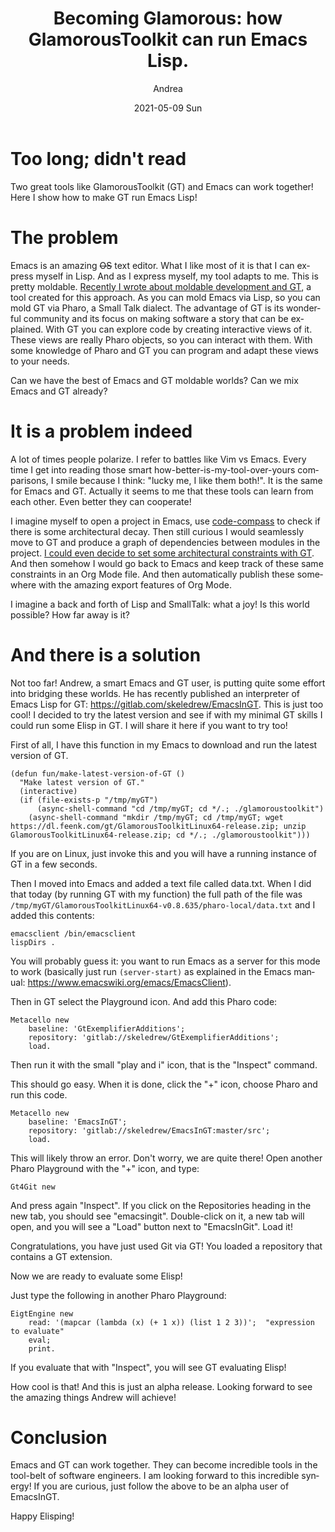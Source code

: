 #+TITLE:       Becoming Glamorous: how GlamorousToolkit can run Emacs Lisp.
#+AUTHOR:      Andrea
#+EMAIL:       andrea-dev@hotmail.com
#+DATE:        2021-05-09 Sun
#+URI:         /blog/%y/%m/%d/becoming-glamorous-how-glamoroustoolkit-can-run-emacs-lisp
#+KEYWORDS:    moldable development, gt, emacs, programming
#+TAGS:        moldable development, gt, emacs, programming
#+LANGUAGE:    en
#+OPTIONS:     H:3 num:nil toc:nil \n:nil ::t |:t ^:nil -:nil f:t *:t <:t
#+DESCRIPTION: Towards a bridge between Lisp and SmallTalk!
* Too long; didn't read
:PROPERTIES:
:ID:       2e599431-092f-4a8f-b64a-4dc1e0a2bb2f
:END:

Two great tools like GlamorousToolkit (GT) and Emacs can work
together! Here I show how to make GT run Emacs Lisp!

* The problem
:PROPERTIES:
:ID:       8bfea8ad-89a7-4ae0-907b-5d8b66a7bc6c
:END:

Emacs is an amazing +OS+ text editor. What I like most of it is that I
can express myself in Lisp. And as I express myself, my tool adapts to
me. This is pretty moldable. [[https://ag91.github.io/blog/2021/05/03/becoming-glamorous-from-0-to-a-wardley-map-in-glamoroustoolkit/][Recently I wrote about moldable
development and GT]], a tool created for this approach. As you can mold
Emacs via Lisp, so you can mold GT via Pharo, a Small Talk dialect.
The advantage of GT is its wonderful community and its focus on making
software a story that can be explained. With GT you can explore code
by creating interactive views of it. These views are really Pharo
objects, so you can interact with them. With some knowledge of Pharo
and GT you can program and adapt these views to your needs.

Can we have the best of Emacs and GT moldable worlds? Can we mix Emacs
and GT already?

* It is a problem indeed

A lot of times people polarize. I refer to battles like Vim vs Emacs.
Every time I get into reading those smart
how-better-is-my-tool-over-yours comparisons, I smile because I think:
"lucky me, I like them both!". It is the same for Emacs and GT.
Actually it seems to me that these tools can learn from each other.
Even better they can cooperate!

I imagine myself to open a project in Emacs, use [[https://github.com/ag91/code-compass][code-compass]] to check
if there is some architectural decay. Then still curious I would
seamlessly move to GT and produce a graph of dependencies between
modules in the project. [[https://medium.com/feenk/evaluating-deprecated-classes-in-java-systems-with-glamorous-toolkit-842e76a0afe2][I could even decide to set some architectural
constraints with GT]]. And then somehow I would go back to Emacs and
keep track of these same constraints in an Org Mode file. And then
automatically publish these somewhere with the amazing export features
of Org Mode.

I imagine a back and forth of Lisp and SmallTalk: what a joy!
Is this world possible? How far away is it?

* And there is a solution
:PROPERTIES:
:ID:       7525757d-ed96-4b80-a46e-c9485d95cf6b
:END:

Not too far! Andrew, a smart Emacs and GT user, is putting quite some
effort into bridging these worlds. He has recently published an
interpreter of Emacs Lisp for GT:
https://gitlab.com/skeledrew/EmacsInGT. This is just too cool! I
decided to try the latest version and see if with my minimal GT skills
I could run some Elisp in GT. I will share it here if you want to try too!

First of all, I have this function in my Emacs to download and run the
latest version of GT.

#+begin_src elisp :noeval
(defun fun/make-latest-version-of-GT ()
  "Make latest version of GT."
  (interactive)
  (if (file-exists-p "/tmp/myGT")
      (async-shell-command "cd /tmp/myGT; cd */.; ./glamoroustoolkit")
    (async-shell-command "mkdir /tmp/myGT; cd /tmp/myGT; wget https://dl.feenk.com/gt/GlamorousToolkitLinux64-release.zip; unzip GlamorousToolkitLinux64-release.zip; cd */.; ./glamoroustoolkit")))
#+end_src

If you are on Linux, just invoke this and you will have a running
instance of GT in a few seconds.

Then I moved into Emacs and added a text file called data.txt. When I
did that today (by running GT with my function) the full path of the file
was =/tmp/myGT/GlamorousToolkitLinux64-v0.8.635/pharo-local/data.txt= and I added this contents:

#+begin_src text
emacsclient /bin/emacsclient
lispDirs .
#+end_src

You will probably guess it: you want to run Emacs as a server for this
mode to work (basically just run =(server-start)= as explained in the
Emacs manual: https://www.emacswiki.org/emacs/EmacsClient).

Then in GT select the Playground icon. And add this Pharo code:

#+begin_src text
Metacello new
    baseline: 'GtExemplifierAdditions';
    repository: 'gitlab://skeledrew/GtExemplifierAdditions';
    load.
#+end_src

Then run it with the small "play and i" icon, that is the "Inspect"
command.

#+BEGIN_SRC emacs-lisp :results file :exports results :file "screen-2021-05-09-01-10-55.jpg"
  (base64-decode-string
      "/9j/4AAQSkZJRgABAQEAYABgAAD/2wBDAAYEBQYFBAYGBQYHBwYIChAKCgkJChQODwwQFxQYGBcU
FhYaHSUfGhsjHBYWICwgIyYnKSopGR8tMC0oMCUoKSj/2wBDAQcHBwoIChMKChMoGhYaKCgoKCgo
KCgoKCgoKCgoKCgoKCgoKCgoKCgoKCgoKCgoKCgoKCgoKCgoKCgoKCgoKCj/wAARCAPCB24DASIA
AhEBAxEB/8QAHwAAAQUBAQEBAQEAAAAAAAAAAAECAwQFBgcICQoL/8QAtRAAAgEDAwIEAwUFBAQA
AAF9AQIDAAQRBRIhMUEGE1FhByJxFDKBkaEII0KxwRVS0fAkM2JyggkKFhcYGRolJicoKSo0NTY3
ODk6Q0RFRkdISUpTVFVWV1hZWmNkZWZnaGlqc3R1dnd4eXqDhIWGh4iJipKTlJWWl5iZmqKjpKWm
p6ipqrKztLW2t7i5usLDxMXGx8jJytLT1NXW19jZ2uHi4+Tl5ufo6erx8vP09fb3+Pn6/8QAHwEA
AwEBAQEBAQEBAQAAAAAAAAECAwQFBgcICQoL/8QAtREAAgECBAQDBAcFBAQAAQJ3AAECAxEEBSEx
BhJBUQdhcRMiMoEIFEKRobHBCSMzUvAVYnLRChYkNOEl8RcYGRomJygpKjU2Nzg5OkNERUZHSElK
U1RVVldYWVpjZGVmZ2hpanN0dXZ3eHl6goOEhYaHiImKkpOUlZaXmJmaoqOkpaanqKmqsrO0tba3
uLm6wsPExcbHyMnK0tPU1dbX2Nna4uPk5ebn6Onq8vP09fb3+Pn6/9oADAMBAAIRAxEAPwDpP+FI
eG/+f3WP+/sf/wAbo/4Uh4b/AOf3WP8Av7H/APG69Top8zFY8s/4Uh4b/wCf3WP+/sf/AMbo/wCF
IeG/+f3WP+/sf/xuvU6KOZhY8s/4Uh4b/wCf3WP+/sf/AMbo/wCFIeG/+f3WP+/sf/xuvU6KOZhY
8s/4Uh4b/wCf3WP+/sf/AMbo/wCFIeG/+f3WP+/sf/xuvU6KOZhY8s/4Uh4b/wCf3WP+/sf/AMbo
/wCFIeG/+f3WP+/sf/xuvU6KOZhY8s/4Uh4b/wCf3WP+/sf/AMbo/wCFIeG/+f3WP+/sf/xuvU6K
OZhY8s/4Uh4b/wCf3WP+/sf/AMbo/wCFIeG/+f3WP+/sf/xuvU6KOZhY8s/4Uh4b/wCf3WP+/sf/
AMbo/wCFIeG/+f3WP+/sf/xuvU6KOZhY8s/4Uh4b/wCf3WP+/sf/AMbo/wCFIeG/+f3WP+/sf/xu
vU6KOZhY8s/4Uh4b/wCf3WP+/sf/AMbo/wCFIeG/+f3WP+/sf/xuvU6KOZhY8s/4Uh4b/wCf3WP+
/sf/AMbo/wCFIeG/+f3WP+/sf/xuvU6KOZhY8s/4Uh4b/wCf3WP+/sf/AMbo/wCFIeG/+f3WP+/s
f/xuvU6KOZhY8s/4Uh4b/wCf3WP+/sf/AMbo/wCFIeG/+f3WP+/sf/xuvU6KOZhY8s/4Uh4b/wCf
3WP+/sf/AMbo/wCFIeG/+f3WP+/sf/xuvU6KOZhY8s/4Uh4b/wCf3WP+/sf/AMbo/wCFIeG/+f3W
P+/sf/xuvU6KOZhY8s/4Uh4b/wCf3WP+/sf/AMbo/wCFIeG/+f3WP+/sf/xuvU6KOZhY8s/4Uh4b
/wCf3WP+/sf/AMbo/wCFIeG/+f3WP+/sf/xuvU6KOZhY8s/4Uh4b/wCf3WP+/sf/AMbo/wCFIeG/
+f3WP+/sf/xuvU6KOZhY8s/4Uh4b/wCf3WP+/sf/AMbo/wCFIeG/+f3WP+/sf/xuvU6KOZhY8s/4
Uh4b/wCf3WP+/sf/AMbo/wCFIeG/+f3WP+/sf/xuvU6KOZhY8s/4Uh4b/wCf3WP+/sf/AMbo/wCF
IeG/+f3WP+/sf/xuvU6KOZhY8s/4Uh4b/wCf3WP+/sf/AMbo/wCFIeG/+f3WP+/sf/xuvU6KOZhY
8s/4Uh4b/wCf3WP+/sf/AMbo/wCFIeG/+f3WP+/sf/xuvU6KOZhY8s/4Uh4b/wCf3WP+/sf/AMbo
/wCFIeG/+f3WP+/sf/xuvU6KOZhY8s/4Uh4b/wCf3WP+/sf/AMbo/wCFIeG/+f3WP+/sf/xuvU6K
OZhY8s/4Uh4b/wCf3WP+/sf/AMbo/wCFIeG/+f3WP+/sf/xuvU6KOZhY8s/4Uh4b/wCf3WP+/sf/
AMbo/wCFIeG/+f3WP+/sf/xuvU6KOZhY8s/4Uh4b/wCf3WP+/sf/AMbo/wCFIeG/+f3WP+/sf/xu
vU6KOZhY8s/4Uh4b/wCf3WP+/sf/AMbo/wCFIeG/+f3WP+/sf/xuvU6KOZhY8s/4Uh4b/wCf3WP+
/sf/AMbo/wCFIeG/+f3WP+/sf/xuvU6KOZhY8s/4Uh4b/wCf3WP+/sf/AMbo/wCFIeG/+f3WP+/s
f/xuvU6KOZhY8s/4Uh4b/wCf3WP+/sf/AMbo/wCFIeG/+f3WP+/sf/xuvU6KOZhY8s/4Uh4b/wCf
3WP+/sf/AMbo/wCFIeG/+f3WP+/sf/xuvU6KOZhY8s/4Uh4b/wCf3WP+/sf/AMbo/wCFIeG/+f3W
P+/sf/xuvU6KOZhY8s/4Uh4b/wCf3WP+/sf/AMbo/wCFIeG/+f3WP+/sf/xuvU6KOZhY8s/4Uh4b
/wCf3WP+/sf/AMbo/wCFIeG/+f3WP+/sf/xuvU6KOZhY8s/4Uh4b/wCf3WP+/sf/AMbo/wCFIeG/
+f3WP+/sf/xuvU6KOZhY8s/4Uh4b/wCf3WP+/sf/AMbo/wCFIeG/+f3WP+/sf/xuvU6KOZhY8s/4
Uh4b/wCf3WP+/sf/AMbo/wCFIeG/+f3WP+/sf/xuvU6KOZhY8s/4Uh4b/wCf3WP+/sf/AMbo/wCF
IeG/+f3WP+/sf/xuvU6KOZhY8s/4Uh4b/wCf3WP+/sf/AMbo/wCFIeG/+f3WP+/sf/xuvU6KOZhY
8s/4Uh4b/wCf3WP+/sf/AMbo/wCFIeG/+f3WP+/sf/xuvU6KOZhY8s/4Uh4b/wCf3WP+/sf/AMbo
/wCFIeG/+f3WP+/sf/xuvU6KOZhY8s/4Uh4b/wCf3WP+/sf/AMbo/wCFIeG/+f3WP+/sf/xuvU6K
OZhY8s/4Uh4b/wCf3WP+/sf/AMbo/wCFIeG/+f3WP+/sf/xuvU6KOZhY8s/4Uh4b/wCf3WP+/sf/
AMbo/wCFIeG/+f3WP+/sf/xuvU6KOZhY8s/4Uh4b/wCf3WP+/sf/AMbo/wCFIeG/+f3WP+/sf/xu
vU6KOZhY8s/4Uh4b/wCf3WP+/sf/AMbo/wCFIeG/+f3WP+/sf/xuvU6KOZhY8s/4Uh4b/wCf3WP+
/sf/AMbo/wCFIeG/+f3WP+/sf/xuvU6KOZhY8s/4Uh4b/wCf3WP+/sf/AMbo/wCFIeG/+f3WP+/s
f/xuvU6KOZhY8s/4Uh4b/wCf3WP+/sf/AMbo/wCFIeG/+f3WP+/sf/xuvU6KOZhY8s/4Uh4b/wCf
3WP+/sf/AMbo/wCFIeG/+f3WP+/sf/xuvU6KOZhY8s/4Uh4b/wCf3WP+/sf/AMbo/wCFIeG/+f3W
P+/sf/xuvU6KOZhY8s/4Uh4b/wCf3WP+/sf/AMbo/wCFIeG/+f3WP+/sf/xuvU6KOZhY8s/4Uh4b
/wCf3WP+/sf/AMbo/wCFIeG/+f3WP+/sf/xuvU6KOZhY8s/4Uh4b/wCf3WP+/sf/AMbo/wCFIeG/
+f3WP+/sf/xuvU6KOZhY8s/4Uh4b/wCf3WP+/sf/AMbo/wCFIeG/+f3WP+/sf/xuvU6KOZhY8s/4
Uh4b/wCf3WP+/sf/AMbo/wCFIeG/+f3WP+/sf/xuvU6KOZhY8s/4Uh4b/wCf3WP+/sf/AMbo/wCF
IeG/+f3WP+/sf/xuvU6KOZhY8s/4Uh4b/wCf3WP+/sf/AMbo/wCFIeG/+f3WP+/sf/xuvU6KOZhY
8s/4Uh4b/wCf3WP+/sf/AMbo/wCFIeG/+f3WP+/sf/xuvU6KOZhY8s/4Uh4b/wCf3WP+/sf/AMbo
/wCFIeG/+f3WP+/sf/xuvU6KOZhY8s/4Uh4b/wCf3WP+/sf/AMbo/wCFIeG/+f3WP+/sf/xuvU6K
OZhY8s/4Uh4b/wCf3WP+/sf/AMbo/wCFIeG/+f3WP+/sf/xuvU6KOZhY8s/4Uh4b/wCf3WP+/sf/
AMbo/wCFIeG/+f3WP+/sf/xuvU6KOZhY8s/4Uh4b/wCf3WP+/sf/AMbo/wCFIeG/+f3WP+/sf/xu
vU6KOZhY8s/4Uh4b/wCf3WP+/sf/AMbo/wCFIeG/+f3WP+/sf/xuvU6KOZhY8s/4Uh4b/wCf3WP+
/sf/AMbo/wCFIeG/+f3WP+/sf/xuvU6KOZhY8s/4Uh4b/wCf3WP+/sf/AMbo/wCFIeG/+f3WP+/s
f/xuvU6KOZhY8s/4Uh4b/wCf3WP+/sf/AMbo/wCFIeG/+f3WP+/sf/xuvU6KOZhY8s/4Uh4b/wCf
3WP+/sf/AMbo/wCFIeG/+f3WP+/sf/xuvU6KOZhY8s/4Uh4b/wCf3WP+/sf/AMbo/wCFIeG/+f3W
P+/sf/xuvU6KOZhY8s/4Uh4b/wCf3WP+/sf/AMbo/wCFIeG/+f3WP+/sf/xuvU6KOZhY8s/4Uh4b
/wCf3WP+/sf/AMbo/wCFIeG/+f3WP+/sf/xuvU6KOZhY8s/4Uh4b/wCf3WP+/sf/AMbo/wCFIeG/
+f3WP+/sf/xuvU6KOZhY8s/4Uh4b/wCf3WP+/sf/AMbo/wCFIeG/+f3WP+/sf/xuvU6KOZhY8s/4
Uh4b/wCf3WP+/sf/AMbo/wCFIeG/+f3WP+/sf/xuvU6KOZhY8s/4Uh4b/wCf3WP+/sf/AMbo/wCF
IeG/+f3WP+/sf/xuvU6KOZhY8s/4Uh4b/wCf3WP+/sf/AMbo/wCFIeG/+f3WP+/sf/xuvU6KOZhY
8s/4Uh4b/wCf3WP+/sf/AMbo/wCFIeG/+f3WP+/sf/xuvU6KOZhY8s/4Uh4b/wCf3WP+/sf/AMbo
/wCFIeG/+f3WP+/sf/xuvU6KOZhY8s/4Uh4b/wCf3WP+/sf/AMbo/wCFIeG/+f3WP+/sf/xuvU6K
OZhY8s/4Uh4b/wCf3WP+/sf/AMbo/wCFIeG/+f3WP+/sf/xuvU6KOZhY8s/4Uh4b/wCf3WP+/sf/
AMbo/wCFIeG/+f3WP+/sf/xuvU6KOZhY8s/4Uh4b/wCf3WP+/sf/AMbo/wCFIeG/+f3WP+/sf/xu
vU6KOZhY8s/4Uh4b/wCf3WP+/sf/AMbo/wCFIeG/+f3WP+/sf/xuvU6KOZhY8s/4Uh4b/wCf3WP+
/sf/AMbo/wCFIeG/+f3WP+/sf/xuvU6KOZhY8s/4Uh4b/wCf3WP+/sf/AMbo/wCFIeG/+f3WP+/s
f/xuvU6KOZhY8s/4Uh4b/wCf3WP+/sf/AMbo/wCFIeG/+f3WP+/sf/xuvU6KOZhY8s/4Uh4b/wCf
3WP+/sf/AMbo/wCFIeG/+f3WP+/sf/xuvU6KOZhY8s/4Uh4b/wCf3WP+/sf/AMbo/wCFIeG/+f3W
P+/sf/xuvU6KOZhY8s/4Uh4b/wCf3WP+/sf/AMbo/wCFIeG/+f3WP+/sf/xuvU6KOZhY8s/4Uh4b
/wCf3WP+/sf/AMbo/wCFIeG/+f3WP+/sf/xuvU6KOZhY8s/4Uh4b/wCf3WP+/sf/AMbo/wCFIeG/
+f3WP+/sf/xuvU6KOZhY8s/4Uh4b/wCf3WP+/sf/AMbo/wCFIeG/+f3WP+/sf/xuvU6KOZhY8s/4
Uh4b/wCf3WP+/sf/AMbo/wCFIeG/+f3WP+/sf/xuvU6KOZhY8s/4Uh4b/wCf3WP+/sf/AMbo/wCF
IeG/+f3WP+/sf/xuvU6KOZhY8s/4Uh4b/wCf3WP+/sf/AMbo/wCFIeG/+f3WP+/sf/xuvU6KOZhY
8s/4Uh4b/wCf3WP+/sf/AMbo/wCFIeG/+f3WP+/sf/xuvU6KOZhY8s/4Uh4b/wCf3WP+/sf/AMbo
/wCFIeG/+f3WP+/sf/xuvU6KOZhY8s/4Uh4b/wCf3WP+/sf/AMbo/wCFIeG/+f3WP+/sf/xuvU6K
OZhY8s/4Uh4b/wCf3WP+/sf/AMbo/wCFIeG/+f3WP+/sf/xuvU6KOZhY8s/4Uh4b/wCf3WP+/sf/
AMbo/wCFIeG/+f3WP+/sf/xuvU6KOZhY8s/4Uh4b/wCf3WP+/sf/AMbo/wCFIeG/+f3WP+/sf/xu
vU6KOZhY8s/4Uh4b/wCf3WP+/sf/AMbo/wCFIeG/+f3WP+/sf/xuvU6KOZhY8s/4Uh4b/wCf3WP+
/sf/AMbo/wCFIeG/+f3WP+/sf/xuvU6KOZhY8s/4Uh4b/wCf3WP+/sf/AMbo/wCFIeG/+f3WP+/s
f/xuvU6KOZhY8s/4Uh4b/wCf3WP+/sf/AMbo/wCFIeG/+f3WP+/sf/xuvU6KOZhY8s/4Uh4b/wCf
3WP+/sf/AMbo/wCFIeG/+f3WP+/sf/xuvU6KOZhY8s/4Uh4b/wCf3WP+/sf/AMbo/wCFIeG/+f3W
P+/sf/xuvU6KOZhY8s/4Uh4b/wCf3WP+/sf/AMbo/wCFIeG/+f3WP+/sf/xuvU6KOZhY8s/4Uh4b
/wCf3WP+/sf/AMbo/wCFIeG/+f3WP+/sf/xuvU6KOZhY8s/4Uh4b/wCf3WP+/sf/AMbo/wCFIeG/
+f3WP+/sf/xuvU6KOZhY8s/4Uh4b/wCf3WP+/sf/AMbo/wCFIeG/+f3WP+/sf/xuvU6KOZhY8s/4
Uh4b/wCf3WP+/sf/AMbo/wCFIeG/+f3WP+/sf/xuvU6KOZhY8s/4Uh4b/wCf3WP+/sf/AMbo/wCF
IeG/+f3WP+/sf/xuvU6KOZhY8s/4Uh4b/wCf3WP+/sf/AMbo/wCFIeG/+f3WP+/sf/xuvU6KOZhY
8s/4Uh4b/wCf3WP+/sf/AMbo/wCFIeG/+f3WP+/sf/xuvU6KOZhY8s/4Uh4b/wCf3WP+/sf/AMbq
nqHgjTfBvl/2XPeS/a87/tDq2NmMY2qP7xr1+uJ+JP8AzDv+2n/std2Wt/WY/P8AJnJjl+4l8vzR
24FGKWiuA7BMUYpaKAExRilooATFAUkgDknpS1La/wDHzH9aAJ0sPl+d8H0Ap39nr/z0P5VdooAp
f2ev/PQ/lR/Z6/8APQ/lV2igCl/Z6/8APQ/lR/Z6/wDPQ/lV2igCl/Z6/wDPQ/lR/Z6/89D+VXaK
AKX9nr/z0P5Uf2ev/PQ/lV2igCl/Z6/89D+VH9nr/wA9D+VXaKAKX9nr/wA9D+VH9nr/AM9D+VXa
KAKX9nr/AM9D+VH9nr/z0P5VdooApf2ev/PQ/lR/Z6/89D+VXaKAKX9nr/z0P5Uf2ev/AD0P5Vdo
oApf2ev/AD0P5Uf2ev8Az0P5VdooApf2ev8Az0P5Uf2ev/PQ/lV2igCl/Z6/89D+VH9nr/z0P5Vd
ooApf2ev/PQ/lR/Z6/8APQ/lV2igCidPGOJOfcVSkRo3KsMEVt1maj/x8f8AARQBVooooAKKKKAC
iiigAooooAKKKKACiiigAooooAKKKKACiiigAooooAKKKKACiiigAooooAKKKKACiiigAooooAKK
KKACiiigAooooAKKKKACiiigAooooAKKKKACiiigAooooAKKKKACiiigAooooAKKKKACiiigAooo
oAKKKKACiiigAooooAKKKKACiiigAooooAKKKKACiiigAooooAKKKKACiiigAooooAKKKKACiiig
AooooAKKKKACiiigAooooAKKKKACiiigAooooAKKKKACiiigAooooAKKKKACiiigAooooAKKKKAC
iiigAooooAKKKKACiiigAooooAKKKKACiiigAooooAKKKKACiiigAooooAKKKKACiiigAooooAKK
KKACiiigAooooAKKKKACiiigAooooAKKKKACiiigAooooAKKKKACiiigAooooAKKKKACiiigAooo
oAKKKKACiiigAooooAKKKKACiiigAooooAKKKKACiiigAooooAKKKKACiiigArifiT/zDv8Atp/7
LXbVxPxJ/wCYd/20/wDZa7st/wB5j8/yZyY7+BL5fmjuKKKK4TrCiqOq3ctubWG2VDcXUvlI0mSq
YVmLEDk8KeBjJxyOowNRuvFdtNf29o+kXlz9nM9kn2Z4g5B2lXJlOMEqcjqDjAxkgHW0V82fs1ah
4rudR1OW1tdNk0W51F5dSlcsJkkKk/uxuxjOOoPevpOgAqW1/wCPmP61FUtr/wAfMf1oA1qKKKAC
isbxnrX/AAjnhXVdZ8rzRY27XBj/ALwUZI/Ksr4ffEHQPHenC50S7UzKB5trIQssZI6FfwPPTigD
rqKK88+JOoa2vjDwVoeh6zLpEerS3a3E0VvFMxEcPmLgSKwHI/WgD0OivO4dU8Q+GfHGg6Lrmqw6
1p+tiaOGY2qwTwSxR7/m2HaykA9AMHFSfCvVZpdJ8V3Or38jxWuv6hGJbqYkQwpJwuWPyqo7dAKA
PQKK5bR/iB4W1jVYdN07WIZrycFoU2OomAGT5bMAr8c/KTWxputafqV/qVlZXHmXWnSrDdRlGUxs
yhl6gZBUggjIoA0aKwLjxhoNvb6nPcalFFDptwLS6d1ZQkxCkRjI+ZsMvC56461naH8SfC+ua3/Z
GmXt3LqIOGibTrmPYSCRuZowFyAcZIz2oA7CiuYPj3w0Lu3tRqitdT3b2McKxSM5mSTy2G0LkKH4
3n5ffFJrfj7wvomoyWGp6xBDdRAGVArOIQehkKghM/7RFAHUUVl6vr+l6RpCapf3aJp7tGizopkV
jIwVMbQcglhz05p+r61p+kS6fHqNx5L6hcrZ2w2M3mSsCwXgHHCnk4HHWgDRorB1jxfoOjX09nqm
pRW1zBBHcOjq33HZkTHHzEsjDaMnjpUvhrxPo3ibT5b3Q7+K7tonMcrAFTGw6qysAVPsQKANmivH
Pi58StEufhx4ij8MeItmqxxgQTWzvEWYSLuEUuAGIGc7SeM17EvQUALRRXhHi74lfEP/AIWzrfhD
wNoei6l/Z8MdwBc5STY0cRYljMinDSgYHOPxNAHu9FfP2q+NfjppWl3mo3/gzw7FZ2kL3E0nmq2x
EUsxwLkk4APAGa9P+D/ii98Z/DrSdf1SK2ivLvzvMS2VljGyZ0GAxJ6KO/WgDsqKr6heQafZTXd2
4jghUu7HsBWLoXjPQdb8NNr1hqMLaYilpJXO3ywOu4Hp070AdFRWP4U8R6Z4q0WHVdEuPtFlKWCv
tK8gkHg+4rYoAKzNR/4+B/uitOszUf8Aj4H+6KAKtFFFABRRRQAUUUUAFFFFABRRRQAUUUUAFFFF
ABRRRQAUUUUAFFFFABRRRQAUUUUAFFFFABRRRQAUUUUAFFFFABRRRQAUUUUAFFFFABRRRQAUUUUA
FFFFABRRRQAUUUUAFFFFABRRRQAUUUUAFFFFABRRRQAUUUUAFFFFABRRRQAUUUUAFFFFABRRRQAU
UUUAFFFFABRRRQAUUUUAFFFFABRRRQAUUUUAFFFFABRRRQAUUUUAFFFFABRRRQAUUUUAFFFFABRR
RQAUUUUAFFFFABRRRQAUUUUAFFFFABRRRQAUUUUAFFFFABRRRQAUUUUAFFFFABRRRQAUUUUAFFFF
ABRRRQAUUUUAFFFFABRRRQAUUUUAFFFFABRRRQAUUUUAFFFFABRRRQAUUUUAFFFFABRRRQAUUUUA
FFFFABRRRQAUUUUAFFFFABRRRQAUUUUAFFFFABRRRQAUUUUAFFFFABRRRQAUUUUAFFFFABRRRQAV
H5sYlEfmJ5h/h3DP5V5/8avFGo+HtBsbTQSqatq90tlbzN0hLdX/AA/T0NYMXwOspLDzbzxBrUmu
kBjfC5IKtjsPTP6UAexUV5j8G/EOrXE+ueFvEsv2jVtClWM3GP8AWxN90n3r06gAooooAKKKKACi
vJPi34K8d+JPEdteeEPE39k2CWixPB9vng3SB3JbbGpB4ZRnrx7VxP8Awqr4v/8AQ+f+Vi8/+IoA
+kaKzfDNpeWHhzSrPVLj7Tf29pFFcT7y/mSKgDNubk5IJyeTWlQAUUUUAFcT8Sf+Yd/20/8AZa7a
uJ+JP/MO/wC2n/std2W/7zH5/kzkx38CXy/NHcUUUVwnWYXixwkWnbzOqfa1Je3QvMmEfBRQCSc4
BwD8pbPGaNHurEXhBnvZL6cbRJe27ws4UE7VBRV4GThR6k1oahZSXE0FxbTiC5g3BWZN6FWxkMuR
6A8EHj0yDFFYXUtzBNqN1FN5DF4khhMS7ipXLZZiTgnHIHPQ8YAPF/grZ+IvAfiTVPDeoeGr+Wxv
b0yJqcYzCigEAk4xg4XvkZ5Fe9UUUAFS2v8Ax8x/Woqltf8Aj5j+tAGtRRRQBxvxl/5JT4s/7Bs/
/oBr4o+FPhzxdrfiSGXwULiC6gYFr1CUjh5H3m6enHOfSvvjxFpEGvaHeaVe5+y3kZhmAyCUP3gC
OhIyM9qTw/oem+HtMh0/RrOG0tYl2qkagZ9z6nk/nQAvh631G10e1g1q7ivL9ECyzxRlFc+uCTXn
fxYtLu++I3w3t9O1GXTLp5r/AGXcUSSNHi2ycK4KnIBHI716rWbf6Jp+oavpep3dv5l9pjSNaS72
HlmRNj8A4OV45B9qAMHQfBJs9fi1zXNav9d1aCJobaW6WONLdWxu2RxqoBOACTk4rj/Bet23hvwF
8QtXvrdrm3tNe1OR4AAfMHm4288c5xXsFYkHhXQ4DrPl6dDs1hi9/GxLJOSCCShO0EgnOAM96APM
PiI2uofA17rd7o8Dv4gsPs9jZwndHubDgSs/zjaSDhFGDXReK7uDwX8Q4fEdwyxaZq2ny2l4x4Am
t1aaJifdBMv4Cty0+HXhS0jhSDSIx5E0U8TNLIzRtGwdNrFiQoYA7QdvtWJ8SLSXxreWvhFdGvGs
VvILm/1C4h226woQ5WNj992+5x0y2aAOVm0q70rwj4A1CWD7Vrs2tf2pLp7MFa5nuFld1DH5Q0as
SCTj93jOSK7rwxYalf8AjnUPFGoabJpEMthFYRWkzo00m2RnMknlsyj7wCjJOM9OlQfFXTZdROgJ
caTc6poMN00t9BZj9+pCERMuCGwGPOwhunbIOB4c8PqvjLRrvwfYeI9K0yAyNqMmqXFwI7hChCxr
FM5Ytuwd2AAB1NAGh8ELK3iTxneJEouZvEl+jydWKrKdq/QZJx6k+tJ8EPs3/CD6r/afk/2j/aV7
/a/m4z5nmv8A6zPbZt69q73RNF0/RI7tNLt/IW7upLyYb2bdNIcu3zE4yew49BWRrfgDwvrepSX+
p6PBNdSgCZwzIJgOgkCkB8f7QNAHj7uY/wBm4TMXXTYdWSS1aTPy2g1Bdh5/h29PbFd98W7q3/t3
4d2/nR+fJ4ghlSPcNzIIpQWA9MsvPuK7280qwvNIk0u6s4JNOki8lrYoPLKYxtx6VhaX8PvC2lrb
ix0iOIwTx3Eb+Y7OHTOz5ixJA3NhSccnigDn0tYJv2iriaaGN5YPDURidlBKE3MgJB7ccVxfjc3N
q3xzXTN0b/Y7CYhOMboWErfiinNe2rounr4hk1xbfGqParZtPvbmEMXC7c7fvEnOM+9NttB0221X
VNRitVF5qixpeOzMwlEalUBUnAwCRwBnPOaAPM/jV/ZEH7PF8mnm1TT/ALJbrZBcBSN6bdnvjPT3
r15fuj6Vxi/C3wWtrd2y6DALe5Ro3jEkm1VbqIxu/d5/2MV2lABXhHhD/k7zxv8A9geP/wBAs693
rwj4m/s+/wDCceN9S8Q/8JN9h+2eX/o/2DzdmyJE+95gznZnp3oA9P8Ain/yTHxf/wBge8/9EvXL
/szf8kR8N/8Abz/6Uy15h/wyl/1Of/lL/wDt1e7/AAy8Kf8ACD+CNN8Pfbft32PzP9I8ryt++V3+
7k4xvx17UAdBqFzbWljPcXzpHaxoWlaT7oXvn2r4117SrjX7zXPEXg/SNRX4eC7ja9tI5mjF9tYl
3jT+7x/LvwPtF1V0ZHUMrDBBGQRVezsbWysY7K0t4obSNdiwooCBfTHpQBifDzVdE1nwhp114YSO
PSvLCRRIu0R44K49uldJVfT7K1061S2sYI7e3T7sca4AqxQAVmaj/wAfA/3RWnWZqP8Ax8D/AHRQ
BVooooAKKKKACiiigAooooAKKKKACiiigAooooAKKKKACiiigAooooAKKKKACiiigAooooAKKKKA
CiiigAooooAKKKKACiiigAooooAKKKKACiiigAooooAKKKKACiiigAooooAKKKKACiiigAooooAK
KKKACiiigAooooAKKKKACiiigAooooAKKKKACiiigAooooAKKKKACiiigAooooAKKKKACiiigAoo
ooAKKKKACiiigAooooAKKKKACiiigAooooAKKKKACiiigAooooAKKKKACiiigAooooAKKKKACiii
gAooooAKKKKACiiigAooooAKKKKACiiigAooooAKKKKACiiigAooooAKKKKACiiigAooooAKKKKA
CiiigAooooAKKKKACiiigAooooAKKKKACiiigAooooAKKKKACiiigAooooAKKKKACiiigAooooAK
KKKACiiigAooooAKKKKACiiigAooooAKKKKAPPPjT4W1LxDoNjd6CFfVtIulvbeFuBMV6p+P6+or
nl+OFumnGGfw7rK+IQu0WH2djvfHZgOmfavZKj8qMyiQxp5g/i2jP50AfP37Oniqz1jxd4nutYmE
PiTVJVcQkbVaNB91R6jn8K+ha5rTvBGgad4ou/EFnp8UepXKgPIBwD3IHQE98V0tABRRRQAUUUUA
eSfFvwV4E8SeI7a88X+Jv7Jv0tFiSD7fBBujDuQ22RSTyzDPTj2rif8AhVXwg/6Hz/ysWf8A8RXs
fi34c+FfF+pR3/iLS/tl3HEIFk+0Sx4QFmAwjAdWbnrzWJ/wpD4ef9C9/wCTtx/8coA7fwzaWdh4
c0qz0u4+02FvaRRW8+8P5kaoArbl4OQAcjg1pVW0yxt9M020sLGPyrS1iSCGPcW2ooCqMnJOABye
as0AFFFFABXE/En/AJh3/bT/ANlrtq4n4k/8w7/tp/7LXdlv+8x+f5M5Md/Al8vzR3FFLtPoaNp9
DXCdYlFLtPoaNp9DQAlFLtPoaNp9DQAlS2v/AB8x/Wo9p9DUtqCLiMkHGaANWikyPUUZHqKAFopM
j1FGR6igBaKTI9RRkeooAWikyPUUZHqKAFopMj1FGR6igBaKTI9RRkeooAWikyPUUZHqKAFopMj1
FGR6igBaKTI9RRkeooAWikyPUUZHqKAFopMj1FGR6igBaKTI9RRkeooAWikyPUUZHqKAFopMj1FG
R6igBazNR/4+B/uitLI9RWbqAJnBAyNvagCrRS7W9D+VG1vQ/lQAlFLtb0P5UbW9D+VACUUu1vQ/
lRtb0P5UAJRS7W9D+VG1vQ/lQAlFLtb0P5UbW9D+VACUUu1vQ/lRtb0P5UAJRS7W9D+VG1vQ/lQA
lFLtb0P5UbW9D+VACUUu1vQ/lRtb0P5UAJRS7W9D+VG1vQ/lQAlFLtb0P5UbW9D+VACUUu1vQ/lR
tb0P5UAJRS7W9D+VG1vQ/lQAlFLtb0P5UbW9D+VACUUu1vQ/lRtb0P5UAJRS7W9D+VG1vQ/lQAlF
Ltb0P5UbW9D+VACUUu1vQ/lRtb0P5UAJRS7W9D+VG1vQ/lQAlFLtb0P5UbW9D+VACUUu1vQ/lRtb
0P5UAJRS7W9D+VG1vQ/lQAlFLtb0P5UbW9D+VACUUu1vQ/lRtb0P5UAJRS7W9D+VG1vQ/lQAlFLt
b0P5UbW9D+VACUUu1vQ/lRtb0P5UAJRS7W9D+VG1vQ/lQAlFLtb0P5UbW9D+VACUUu1vQ/lRtb0P
5UAJRS7W9D+VG1vQ/lQAlFLtb0P5UbW9D+VACUUu1vQ/lRtb0P5UAJRS7W9D+VG1vQ/lQAlFLtb0
P5UbW9D+VACUUu1vQ/lRtb0P5UAJRS7W9D+VG1vQ/lQAlFLtb0P5UbW9D+VACUUu1vQ/lRtb0P5U
AJRS7W9D+VG1vQ/lQAlFLtb0P5UbW9D+VACUUu1vQ/lRtb0P5UAJRS7W9D+VG1vQ/lQAlFLtb0P5
UbW9D+VACUUu1vQ/lRtb0P5UAJRS7W9D+VG1vQ/lQAlFLtb0P5UbW9D+VACUUu1vQ/lRtb0P5UAJ
RS7W9D+VG1vQ/lQAlFLtb0P5UbW9D+VACUUu1vQ/lRtb0P5UAJRS7W9D+VG1vQ/lQAlFLtb0P5Ub
W9D+VACUUu1vQ/lRtb0P5UAJRS7W9D+VG1vQ/lQAlFLtb0P5UbW9D+VACUUu1vQ/lRtb0P5UAJRS
7W9D+VG1vQ/lQAlFLtb0P5UbW9D+VACUUu1vQ/lRtb0P5UAJRS7W9D+VG1vQ/lQAlFLtb0P5UbW9
D+VACUUu1vQ/lRtb0P5UAJRS7W9D+VG1vQ/lQAlFLtb0P5UbW9D+VACUUu1vQ/lRtb0P5UAJRS7W
9D+VG1vQ/lQAlFLtb0P5UbW9D+VACUUu1vQ/lRtb0P5UAJRS7W9D+VG1vQ/lQAlFLtb0P5UbW9D+
VACUUu1vQ/lRtb0P5UAJRS7W9D+VG1vQ/lQAlFLtb0P5UbW9D+VACUUu1vQ/lRtb0P5UAJRS7W9D
+VG1vQ/lQAlFLtb0P5UbW9D+VACUUu1vQ/lRtb0P5UAJRS7W9D+VG1vQ/lQAlFLtb0P5UbW9D+VA
CUUu1vQ/lRtb0P5UAJRS7W9D+VG1vQ/lQAlFLtb0P5UbW9D+VACUUu1vQ/lRtb0P5UAJRS7W9D+V
G1vQ/lQAlFLtb0P5UbW9D+VACUUu1vQ/lRtb0P5UAJRS7W9D+VG1vQ/lQAlFLtb0P5UbW9D+VACU
Uu1vQ/lRtb0P5UAJRS7W9D+VG1vQ/lQAlFLtb0P5UbW9D+VACUUu1vQ/lRtb0P5UAJRS7W9D+VG1
vQ/lQAlFLtb0P5UbW9D+VACUUu1vQ/lRtb0P5UAJRS7W9D+VG1vQ/lQAlFLtb0P5UbW9D+VACUUu
1vQ/lRtb0P5UAJXE/En/AJh3/bT/ANlrt9reh/KuJ+JII/s7II/1n/std2W/7zH5/kzkx38CXy/N
HqVFFFcJ1hRRRQAUUUUAFFFFABRRRQAUUUUAFFFFABRRRQAUUUUAFFFFABRRRQAUUUUAFFFFABRR
RQAUUUUAFFFFABRRRQAUUUUAFFFFABRRRQAUUUUAFFFFABRRRQAUUUUAFFFFABRRRQAUUUUAFFFF
ABRRRQAUUUUAFFFFABRRRQAUUUUAFFFFABRRRQAUUUUAFFFFABRRRQAUUUUAFFFFABRRRQAUUUUA
FFFFABRRRQAUUUUAFFFFABRRRQAUUUUAFFFFABRRRQAUUUUAFFFFABRRRQAUUUUAFFFFABRRRQAU
UUUAFFFZLa7bKxBjmyDjoP8AGgDWorJ/t61/55zfkP8AGtOGQSwpIuQrqGGfegB9FUb7U4bKYRyr
IWK7vlA/x9qr/wBvWv8Azzm/If40Aa1FVbC+ivVcxK4CnB3AVaoAKKKKACiiigAooooAKKKKACii
igAooooAKKKKACiiigAooooAKKKKACiiigAooooAKKKKACiiigAooooAKKKKACiiigAooooAKKKK
ACiiigAooooAKKKKACiiigAooooAKKKKACiiigAooooAKKKKACiiigAooooAKKKKACiiigAooooA
KKKKACiiigAooooAKKKKACiiigAooooAKKKKACiiigAooooAKKKKACiiigAooooAKKKKACiiigAo
oooAKKKKACiiigAooooAKKKKACiiigAooooAKKKKACiiigAooooAK87+Ln/MJ/7a/wDsleiV538X
P+YT/wBtf/ZK7st/3mPz/JnJjv4Evl+aPRKKKK4TrCiiigAooooAKKKKACiiigAooooAKKKKACii
igAooooAKKKKACiiigAooooAKKKKACiiigAooooAKKKKACiiigAooooAKKKKACiiigAooooAKKKK
ACiiigAooooAKKKKACiiigAooooAKKKKACiiigAooooAKKKKACiiigAooooAKKKKACiiigAooooA
KKKKACiiigAooooAKKKKACiiigAooooAKKKKACiiigAooooAKKKKACiiigAooooAKKKKACiiigAo
oooAKKKKACiiigAooooAKKKKACiiigAooooAKxfDyq32rcAfn7j61tVgW9rqdsZPIVFDtk5INAFz
XkVdNcqoByOg96uaf/x4W3/XJf5Csi5g1W5hMcojKH0IFbNojR2sKP8AeVFU/UCgDLvhnxDaA9Nn
/wAVWv5af3F/KsrU7S6k1CK4tVUlExkkdcn/ABpv/E5/6Z/pQAeHP+Xv/fH9a2azNFtZrYT+eoUu
wIwc1p0AFFFFABRRRQAUUUUAFFFFABRRRQAUUUUAFFFFABRRRQAUUUUAFFFFABRRRQAUUUUAFFFF
ABRRRQAUUUUAFFFFABRRRQAUUUUAFFFFABRRRQAUUUUAFFFFABRRRQAUUUUAFFFFABRRRQAUUUUA
FFFFABRRRQAUUUUAFFFFABRRRQAUUUUAFFFFABRRRQAUUUUAFFFFABRRRQAUUUUAFFFFABRRRQAU
UUUAFFFFABRRRQAUUUUAFFFFABRRRQAUUUUAFFFFABRRRQAUUUUAFFFFABRRRQAUUUUAFFFFABRR
RQAUUUUAFed/Fz/mE/8AbX/2SvRK87+Ln/MJ/wC2v/sld2W/7zH5/kzkx38CXy/NHomaTNWI7EkZ
lk59FpWsFx8kjA+/NcJ1leimSrJA4WUcHoR0NAb3osK4+im596M+9OwXHUU3PvRn3osFx1FNz70Z
96LBcdRTc+9GfeiwXHUU3PvRn3osFx1FNz70Z96LBcdRTc+9GfeiwXHUU3PvRn3osFx1FNz70Z96
LBcdRTc+9GfeiwXHUU3PvRn3osFx1FNz70Z96LBcdRTc+9GfeiwXHUU3PvRn3osFx1FNz70Z96LB
cdRTc+9GfeiwXHUU3PvRn3osFx1FNz70Z96LBcdRTc+9GfeiwXHUU3PvRn3osFx1FNz70Z96LBcd
RTc+9GfeiwXHUU3PvRn3osFx1FNz70Z96LBcdRTc+9GfeiwXHUU3PvRn3osFx1FNz70Z96LBcdRT
c+9GfeiwXHUU3PvRn3osFx1FNz70Z96LBcdRTc+9GfeiwXHUU3PvRn3osFx1FNz70Z96LBcdRTc+
9GfeiwXHUU3PvRn3osFx1FNz70Z96LBcdRTc+9GfeiwXHUU3PvRn3osFx1FNz70Z96LBcdRTc+9G
feiwXHUU3PvRn3osFx1FNz70Z96LBcdRTc+9GfeiwXHUU3PvRn3osFx1FNz70Z96LBcdRTc+9Gfe
iwXHUU3PvRn3osFx1FNz70Z96LBcdRTc+9GfeiwXHUU3PvRn3osFx1FNz70Z96LBcdRTc+9Gfeiw
XHUU3PvRn3osFx1FNz70ZosFx1FJmlpDCiiigAooooAKKCabGskzlYh06k9BQA7NGasLYLj55GJ9
uKSSxYDMUmT6NQBBRUeWVykg2sOxp9AC0UlFAC0UlFAC0UlFAC0UlFAC0UlFAC0UlFAC0UlFAC0U
lFAC0UlFAC0UlFAC0UlFAC0UlFAC0UlFAC0UlFAC0UlFAC0UlFAC0UlFAC0UlFAC0UlFAC0UlFAC
0UlFAC0UlFAC0UlFAC0UlFAC0UlFAC0UlFAC0UlFAC0UlFAC0UlFAC0UlFAC0UlFAC0UlFAC0UlF
AC0UlFAC0UlFAC0UlFAC0UlFAC0UlFAC0UlFAC0UlFAC0UlFAC0UlFAC0UlFAC0UlFAC0UlFAC0U
lFAC0UlFAC0UlFAC0UlFAC0UlFAC0UlFAC0UlFAC0UlNY4FAD6M0kEMtxyvyp/eP9KtCwTHMjk+2
KAK2aKlls5EGYm3j0PBqujZ+vpQA+iiigArzv4uf8wn/ALa/+yV6JXnfxc/5hP8A21/9kruy3/eY
/P8AJnJjv4Evl+aPVp3McEjgAlVLDPsKyPB+tP4g0KLUJIVgMjMuxW3YwcdaxtUg8ZGS6MF3py2n
zbQ6ZYJ78dcVzngOHxU3hm3OjXNglmWfasqZYHcc5/GuE6z1OeJZomRuh7+lc+srIzI/3lODW5YC
4FlCL1la5CjzCnQt3xWbLYie+mbzCuW7Cqi11Jkn0IPO96PO96uf2QP+e7f980f2Qv8Az2b/AL5r
S8DO0yn53vR53vVz+yF/57N/3zR/ZC/89m/75ovALTKfne9Hne9XP7IX/ns3/fNH9kL/AM9m/wC+
aLwC0yn53vR53vVz+yF/57N/3zR/ZC/89m/75ovALTKfne9Hne9XP7IX/ns3/fNH9kL/AM9m/wC+
aLwC0yn53vR53vVz+yF/57N/3zR/ZC/89m/75ovALTKfne9Hne9XP7IX/ns3/fNH9kL/AM9m/wC+
aLwC0yn53vR53vVz+yF/57N/3zR/ZC/89m/75ovALTKfne9Hne9XP7IX/ns3/fNH9kL/AM9m/wC+
aLwC0yn53vR53vVz+yF/57N/3zR/ZC/89m/75ovALTKfne9Hne9XP7IX/ns3/fNH9kL/AM9m/wC+
aLwC0yn53vR53vVz+yF/57N/3zR/ZC/89m/75ovALTKfne9Hne9XP7IX/ns3/fNH9kL/AM9m/wC+
aLwC0yn53vR53vVz+yF/57N/3zR/ZC/89m/75ovALTKfne9Hne9XP7IX/ns3/fNH9kL/AM9m/wC+
aLwC0yn53vR53vVz+yF/57N/3zR/ZC/89m/75ovALTKfne9Hne9XP7IX/ns3/fNH9kL/AM9m/wC+
aLwC0yn53vR53vVz+yF/57N/3zR/ZC/89m/75ovALTKfne9Hne9XP7IX/ns3/fNH9kL/AM9m/wC+
aLwC0yn53vR53vVz+yF/57N/3zR/ZC/89m/75ovALTKfne9Hne9XP7IX/ns3/fNH9kL/AM9m/wC+
aLwC0yn53vR53vVz+yF/57N/3zR/ZC/89m/75ovALTKfne9Hne9XP7IX/ns3/fNH9kL/AM9m/wC+
aLwC0yn53vR53vVz+yF/57N/3zR/ZC/89m/75ovALTKfne9Hne9XP7IX/ns3/fNH9kL/AM9m/wC+
aLwC0yn53vR53vVz+yF/57N/3zR/ZC/89m/75ovALTKfne9Hne9XP7IX/ns3/fNH9kL/AM9m/wC+
aLwC0yn53vR53vVz+yF/57N/3zR/ZC/89m/75ovALTKfne9Hne9XP7IX/ns3/fNH9kL/AM9m/wC+
aLwC0yn53vR53vVz+yF/57N/3zR/ZC/89m/75ovALTKfne9Hne9XP7IX/ns3/fNH9kL/AM9m/wC+
aLwC0yn53vR53vVz+yF/57N/3zR/ZC/89m/75ovALTKfne9Hne9XP7IX/ns3/fNH9kL/AM9m/wC+
aLwC0yn53vR53vVz+yF/57N/3zR/ZC/89m/75ovALTKfne9Hne9XP7IX/ns3/fNH9kL/AM9m/wC+
aLwC0yn53vR53vVz+yF/57N/3zR/ZC/89m/75ovALTKfne9Hne9XP7IX/ns3/fNH9kL/AM9m/wC+
aLwC0yn53vR53vVz+yF/57N/3zR/ZC/89m/75ovALTKfne9Hne9XP7IX/ns3/fNH9kL/AM9m/wC+
aLwC0yn53vR53vVz+yF/57N/3zR/ZC/89m/75ovALTKfne9Hne9XP7IX/ns3/fNH9kL/AM9m/wC+
aLwC0yn53vR53vVz+yF/57N/3zR/ZC/89m/75ovALTKfne9Hne9XP7IX/ns3/fNH9kL/AM9m/wC+
aLwC0yn53vR53vVz+yF/57N/3zR/ZC/89m/75ovALTKfne9Hne9XP7IX/ns3/fNH9kL/AM9m/wC+
aLwC0yn53vR53vVz+yF/57N/3zR/ZC/89m/75ovALTKfne9Hne9XP7IX/ns3/fNH9kL/AM9m/wC+
aLwC0yn53vR53vVz+yF/57N/3zR/ZC/89m/75ovALTKfne9Hne9XP7IX/ns3/fNH9kL/AM9m/wC+
aLwC0yn53vR53vVz+yF/57N/3zR/ZC/89m/75ovALTKfne9Hne9XP7IX/ns3/fNH9kL/AM9m/wC+
aLwC0yn53vR53vVz+yF/57N/3zR/ZC/89m/75ovALTKfne9Hne9XP7IH/Pdv++aP7IH/AD3b/vmi
8AtMp+d70olq3/ZA/wCe7f8AfNI+liONn85jtBOMUe4HvEKvmpAaoxSZq0jVMo2KjK5NRSClrM0C
iig9KAIpSSVRfvMcCteCJYYlReg7+tY8R/06HPTdWpfi4NnMLJlW52nyy/QN2zQBmeMNafw/oUuo
RwrOY2VdjNtzk461rwOZII3IALKGOPcV5Z48h8VL4ZuDrNzYPZhk3LEmGJ3DGOPWuj0yDxkJLUz3
enNafLuCphintx1xQB0+pw77cyL9+Pn6jvWZHJkda3JyBBIT0CnP5VycNxhfun86ANPfRvqj9p/2
T+dH2n/ZP50AXt9G+qP2n/ZP50faf9k/nQBe30b6o/af9k/nR9p/2T+dAF7fRvqj9p/2T+dH2n/Z
P50AXt9G+qP2n/ZP50faf9k/nQBe30b6o/af9k/nR9p/2T+dAF7fRvqj9p/2T+dH2n/ZP50AXt9G
+qP2n/ZP50faf9k/nQBe30b6o/af9k/nR9p/2T+dAF7fRvqj9p/2T+dH2n/ZP50AXt9G+qP2n/ZP
50faf9k/nQBe30b6o/af9k/nR9p/2T+dAF7fRvqj9p/2T+dH2n/ZP50AXt9G+qP2n/ZP50faf9k/
nQBe30b6o/af9k/nR9p/2T+dAF7fRvqj9p/2T+dH2n/ZP50AXt9G+qP2n/ZP50faf9k/nQBe30b6
o/af9k/nR9p/2T+dAF7fRvqj9p/2T+dH2n/ZP50AXt9G+qP2n/ZP50faf9k/nQBe30b6o/af9k/n
R9p/2T+dAF7fRvqj9p/2T+dH2n/ZP50AXt9G+qP2n/ZP50faf9k/nQBe30b6o/af9k/nR9p/2T+d
AF7fRvqj9p/2T+dH2n/ZP50AXt9G+qP2n/ZP50faf9k/nQBe30b6o/af9k/nR9p/2T+dAF7fRvqj
9p/2T+dH2n/ZP50AXt9G+qP2n/ZP50faf9k/nQBe30b6o/af9k/nR9p/2T+dAF7fRvqj9p/2T+dH
2n/ZP50AXt9G+qP2n/ZP50faf9k/nQBe30b6o/af9k/nR9p/2T+dAF7fRvqj9p/2T+dH2n/ZP50A
Xt9G+qP2n/ZP50faf9k/nQBe30b6o/af9k/nR9p/2T+dAF7fRvqj9p/2T+dH2n/ZP50AXt9G+qP2
n/ZP50faf9k/nQBe30b6o/af9k/nR9p/2T+dAF7fRvqj9p/2T+dH2n/ZP50AXt9G+qP2n/ZP50fa
f9k/nQBe30b6o/af9k/nR9p/2T+dAF7fRvqj9p/2T+dH2n/ZP50AXt9G+qP2n/ZP50faf9k/nQBe
30b6o/af9k/nR9p/2T+dAF7fRvqj9p/2T+dH2n/ZP50AXt9G+qP2n/ZP50faf9k/nQBe30b6o/af
9k/nR9p/2T+dAF7fRvqj9p/2T+dH2n/ZP50AXt9G+qP2n/ZP50faf9k/nQBe30b6o/af9k/nR9p/
2T+dAF7fRvqj9p/2T+dH2n/ZP50AXd/vSQL9puliz8vVvpVI3PH3T+dXNAlD30oIwdnr7igDanlj
tbZ5X4jjXJwM8CqmjaxZavpwvbKZXh/iPTafQ+lX3KqjFyAoHOemK8U1yN77U9Vm8KRXR0fAF8YG
wspzltn4en9eQD1rRdbsdaW4bT5fNSGQxs2CASPQ9xTtSi2Msy8ZOG/xqp4On0ufQbb+xAq2qrjY
Oqnvu960NUIFk/rkY/OgCopyKWo4eVFSUAFed/Fz/mE/9tf/AGSvRK87+Ln/ADCf+2v/ALJXdlv+
8x+f5M5Md/Al8vzR6vMnmROhONylc/WszwxosegaPFp8MrTJGzMHYYJyc1Ti12WMYniEnuDg1pLf
mSJWSPBYA8muNxa3OlST2Lk0gijLH8B6mqtmhJLN1JzUapJO+6Q/hV+NAowKkodRRRQAUUUUAFFF
FABRRRQAUUUUAFFFFABRRRQAUUUUAFFFFABRRRQAUUUUAFFFFABRRRQAUUUUAFFFFABRRRQAUUUU
AFFFFABRRRQAUUUUAFFFFABRRRQAUUUUAFFFFABRRRQAUUUUAFFFFABRRRQAUUUUAFFFFABRRRQA
UUUUAFFFFABRRRQAUUUUAFFFFABRRRQAUUUUAFFFFABRRRQAUUUUAFFFFABRRRQAUUUUAFFFFABR
RRQAUUjMFUsegGTVKGJ7tBNPI4V+VRGwAO2fU0AXqKq/YIv70v8A38NH2CL+9L/38NAFqiqv2CL+
9L/38NH2CL+9L/38NAFqiqv2GPs8wPqJDS2ryLLJbzNvZQGVvVT60AWaKrXTyNLHbwtsZgWZvRR6
Un2GPu8xPqZDQBaoqr9gi/vS/wDfw0fYIv70v/fw0AWqKq/YIv70v/fw0fYIv70v/fw0AWqjuv8A
j2l/3D/Kqs0T2iGaCRyqcsjtkEd8ehqzcENaSEdChI/KmtxPY5WBulaMJ4rMg6itGHoK6qqOakyy
tOpq06uVnSgoPSig0hlW4BVg69VORW1azrcQh169x6GsuRdy1TDy2su+FsHuOxoA0PE+ix6/o8un
zStCkjKxdRkjBzWnCnlxIgOdqhc/SsddbKr+9gyfVWqvca7K6kQRLH/tE5NAF3XrxYbYwIcyyDBH
oK59BgUHfI5eRizE5JNOoAWiiigAooooAKKKKACiiigAooooAKKKKACiiigAooooAKKKKACiiigA
ooooAKKKKACiiigAooooAKKKKACiiigAooooAKKKKACiiigAooooAKKKKACiiigAooooAKKKKACi
iigAooooAKKKKACiiigAooooAKKKKACiiigAooooAKKKKACiiigAooooAKKKKACiiigAooooAKKK
KACiiigAooooAKKKKACiir2l2P2tmZyVjXjjqTQBRorov7ItfR/++qP7ItfR/wDvqgDnaK6L+yLX
0f8A76o/si19H/76oA52iui/si19H/76rL1Sx+yMrIS0bcc9QaAKNFKoLMFUZJOAK3odHhCDzWZn
74OBQBgUV0X9kWvo/wD31R/ZFr6P/wB9UAc7RXRf2Ra+j/8AfVH9kWvo/wD31QBztFb82jwlD5TM
r9snIrBYFWKsMEHBFACUVe0ux+1szOSsa8cdSa1P7ItfR/8AvqgDnaK6L+yLX0f/AL6o/si19H/7
6oA5yn2dwbS8SXGQOGHqK6D+yLX0f/vqmS6PbEcB/wDvqgC86w3lsVcLLBKuCDyGBqLTdPtdNskt
LKFYoEGAoH86xpGuNJceS26Fj91uRmrEevBh81ud3s3/ANagC9p2l2emmc2UCRGZzI+0dSararOJ
ZFgQ5CnLH39KrT6pPONsaiJT6HJ/Okto8AE9aALEYwBT6QUtABXnfxc/5hP/AG1/9kr0SvO/i5/z
Cf8Atr/7JXdlv+8x+f5M5Md/Al8vzR08yjJrp7GFfscBx/yzX+Vc1N1NdVY/8eVv/wBc1/lWVb4U
XR+JkoUDpVTWdQi0nR77UrlXaCzgkuJFjALFUUsQMkDOB61crn/iH/yIHib/ALBlz/6KauY6Dl7T
4t6e+jwaxfeHPFGnaNNGky39xZK8IjYAiRjE7lVwQckV6LbzR3EEc0DrJDIodHU5DKRkEH0rw/w1
4i13Vfg3o/h7QvBetPdXGhw2Ud7eeRFZ4aBU83d5hYpg7gNuSO1dVrGm2Phnwh4X0XU/Fmo6ZBZW
qWfladxcX7JGowm1Wk42k4QZ59qAPSaK8o+FGvX7ar4z0NrjV9Rg0r7Pc2DatE0d0Y5o2PlvuAY4
ZDgsM4auJ1IXusfCvSPFb+L/ABB/wkd5dwK9lZ6lJbxvI84R7RYYyNpUFhn7w25J60AfRtFeReP9
fGkeJNA8G/2prtppw097y6u7KKa7vZlVljRN6q7rkkln68AZBNaHwv1m5m8T6xpVvca7qGgx20Nz
aXWsWk0UschZlkh3yorOMBGBOSNxGT2APTaKKKACiiigAooooAKKKKACiiigAooooAKKKKACiiig
AooooAKKKKACiiigAooooAKKKKACiiigAooooAKKKKACiiigAooooAKKKKACiiigAooooAKKKKAC
iiigAooooAKKKKACiiigAooooAKKKKACiiigAooooAKKKKACiiigAooooAKKKKACiiigAooooAKK
KKACiiigAooooAKKKKACiiigAooooAKKKKAI7n/j3l/3D/Km2X/HnB/1zX+VOuf+PeX/AHD/ACpt
l/x5wf8AXNf5UATV5h8SvjP4V8HLrmltqsS+KLK1Z4LOW0ndGmMW+JWZV24O5M/MOvUV6fXiHxE8
US+FNN8b3EVx4fhju/EcVlMNdt7ie3ljfSrYsmyBWYk7e4243A9RQBz+qftCWun3WjtaeLPD+sW0
2oQw38cXh+9tXgtST5kys8zAlQBhQpJz0OMV7L4F+IPhjx39t/4RTU/t/wBi2ef/AKPLFs37tv31
XOdjdM9K+b/BHjXS7rxpoFvFa/B9ZJtQt41NhoF/HcAmRQPKdoQqyf3SSADgk17L8O/+S7fFz/uE
f+krUAeq1VH/ACFW/wCuI/8AQjVqqo/5Crf9cR/6EaAA/wDIVX/rif8A0IVaqqf+Qqv/AFxP/oQq
1QBzfxC8ZaZ4F8M3OtayzGKP5Uij5eZz0VR6n8h3ry2Pxz8X7q0/tu18D2C6XjeLGW4K3DrjOfbj
nGOOlTftSKbfTvB2rXEbvpem61FPeMFJEadAxHfB7d8167Drukvog1WO/tf7MEYk88SLsC4z16dK
AMP4Y+O7Dx94fOoWUUttcwSGC7tJhh4JR1U119eC/s93NvrnxH+JHiHQwBoF3cwxW+BtBdVJZtvb
Oc575r3qgCG9/wCPOf8A65t/Kmn/AJB3/bL+lOvf+POf/rm38qaf+Qd/2y/pTW4nsctD1FaMPQVn
w9RWhD0FdVU5aRZWnU1adXKzqQUGig0hjT0qvKM5qwelQS96AKUqDa30qsFFXJfut9Kq0AJS0VW1
IkaddEXQsz5Tf6QQuIuPv/Nxx1544oAs1U1W+j0zS7y/nV2htYXncIAWKqpY4zjnAryK41tNI1rw
5e6H4h8Ravb3WowWN292jtZzpLlQyMUVAwJBHl8YzXpvjn/kSvEH/YPuP/RbUAP8JeILPxT4ftNY
00SrbXAOEmUK6EMVKsATggg96q+F/F2neJdR1qz01LjdpVx9nmkkUBJGywJQgnIBUjJA6VwXh3V5
PCWiatEqlzc6Xb6vp8eR880iLE8Y+svln/trVrwBEvhO/wDG0MhaZdKtLJpGzzIy2xd2+rMWP40A
eq1n6jq9pp+oabZXLss+oytDbgLkMyoXOT2+VTXi0Xia5vPCo16DWfFL+J5YPtcNrDp1ybIsRuWA
KItjIeF35yc53VveP9KTWfG/w/uJrrVbRr95g8cF5JD5WLZm+UAjY3OCRyRwaAPW6K4zxdHZadp2
l2t74l1XTrZAYljt5DJdXpCjA3bWlYgAk7eTnmuL03xteeHdG8eq02pX8WixwXNi2qxsk+JlIVH3
AMQHXqRnBoA9norjvDnhXUbRrG/1HxNrF1qGA90hlX7NKSDlBFtwqgngjB461yF74mg1rxRr0Op6
r4jsbPTLo2VtBo9rcMCyqpaSSSONsnccBScADkHNAHoPivxF/YE+hR/ZftH9qajHp+fM2eVuV239
DnGzpx160R+It/jyfw39lx5enJqH2jzOu6Rk2bcf7Oc579K81utTv9U0bwFJqwuGuIfFS26zXEDQ
PPGizBJShAILLtJ4HOeldXb/APJd73/sXIf/AEpkoA76qWs6pZaLpdzqOqXCW9lbJvllboo/r9K8
88LW2p+PdMu/EE3iHVdOWe4mj0+3sZRHHbxxuyAuuP3jEqSd2R2AFT6dFc/Er4VzWWqTra6oJXt5
LiJcqLiCbiQL3BKAke5FAG1pfjyyvr+1tptK13Txdtstpr2waOOY4yAGGdue27bXX1wFl4v1nRL+
y03x3pUdv9plW3g1axffayyHhQyn5oyT65HvVbT1v/G/iXxEZdY1HTtI0m7/ALOgt9Pm8lpJVVWe
R3AyeWAA6cc5oA9IrL1zUL2wfTxYaVLqIuLlYZjHKqfZ4znMpz1A9BzXGfEaTWNH07wZZ6Xq07X0
2rw2b3U5x5oaKUEyKmA2DhtuMEqPrUXii0u/DJ8IW9trWr3TXniKEXEtzdFmkUxPlOMAISoOwDGe
1AHplFeb6qupap8XrnR4tavrHTP7EhuJIrZ8Fm8+RflJyEJGMsBkgAZFHh5L238XeIPBl9q+o3tg
1jFe2tzJORcwq7MjJ5owx5UEHqPWgDuNC1e01zT/ALbp7s8HmyQ5Zdp3RuUbj/eU1mXPjDTbfxpb
eGZFuPt08QkEoQeSpIchC2c7ysbkDHQVx3wG0WK28Kxap9u1N5Hnu4jDLeSPAALhxuEZO0N8vLYz
yfU1w9/418PXGh6z4gXWbT+3xra6la2xfLmKBhEiD/eiD/8AfygD6Morz34malevb+DH0HUpLP8A
tDWIIvOj5DRPDIeVzhh0ODxkA9qrapFqHg3xZ4alh1zU9QsNWvP7Pura/lEo3MjMsicDYQV5A4we
lAHWW2vXKaRrOoaxpFxp8envMVQyJI08UYyJFwcDcM4B9KwdO+IzajaW11aeDvFklrcossUotodr
IwBDf63pg5rK0O9ur34e/ENr25nuGivtWhjMshfZGu4Kgz0UDoOgqX4X6t4pPhTwrbP4XtV0v7Db
J9tGqAt5XlqBJ5Xl9cc7d3tmgD02ivNPiB4hvPAfiBNW8ye903V4zaJZvNkRXiqTEUBOFR+VbHAI
BPWn+JtQ1LwN8ObFJ9QuLnWby6itZL11acpLM+XZE5JCjdtQDsoxQB6RRXkukau1l4n0OPQ9R8Va
nDdzmC/i1SyuAioUYiZWkjUIQwUYBwQx4q34TttS8e6fdeILrxBqunwzXM0Wn21hKIkgjjdkDOMH
zGJUk7sj2oA9Porh9Zu7u3+KPhGxW8uDbS2N6Zo95CysoiwzKMAkZPbjJxRHdXUvxi1DT2urgWX9
gxSCESsEVzPIC4HQNgAZ68UAdRper2mqXGow2js0lhcfZZ8rjEm1WwPXhhWhXk3wm8OQw+IvFd0N
R1h3stblhVJNQlZJR5MfMik4duerZPA9BVnwtban490y78QTeIdV05Z7iaPT7exlEcdvHG7IC64/
eMSpJ3ZHYAUAeoUV4xfeKtf1Twn4Nmt7pbXWZPEB0u6kQkRSMqzIzFR95flD7TxkCvUvDujnRbOS
B9R1HUZJJDK819N5j5IAwvACrxnaABkmgDVooooAKKKKACiiigAooooAKKKKACiiigAooooAKKKK
ACiiigAooooAKKKKACiiigAooooAKKKKACiiigAooooAKKKKACiiigAooooAKKKKACiiigAooooA
KKKKACiiigArf8P/APHm/wD10P8AIVgVv+H/APjzf/rof5CgDTrxa6/aA0ware2mn+F/Ed+lnO9v
NLBbhgGQkNgAnPIHccGvaa8X/Zm/49PHH/YxXX86AHf8NH+Bv7P83Grfbt2z+zvsZ8/P57f/AB6m
2Hx+0ybWLKxvvDHiKwW9nWCGWe3CgsxAGQSMck9z071FHDF/w1rM/lpv/sBX3bRnduIz9ccfSrX7
Rv8AzIv/AGH4KAPY6zPEH/Hmn/XQfyNadZniD/jzT/roP5GgDGsv+PyD/rov866yuTsv+PyD/rov
866ygAr5V/4a5/6kn/yrf/aa+qq8A/Yp/wCSWar/ANhqX/0RBQByn/DXP/Uk/wDlW/8AtNfVVeAf
trf8ks0r/sNRf+iJ69/oAK5O9/4/J/8Aro3866yuTvf+Pyf/AK6N/OgDZ8P/APHm/wD10P8AIVp1
meH/APjzf/rof5CtOgArl9d8XrpPjHRNAOk6jcnUwx+2Qx5ht8Z/1h7ZxXS3CNJBIiOY2ZSocdVJ
HWvEtWm8SeFPi94F0WTxdquq6fq73BuIrqOFRhEJUDYgPX3oA9wooooAy/ECj7Gn/XQfyNYcCAsf
pW74g/480/66D+RrEt/vN9KALMKgVbj6Cq0VWk6CgB4paQUtABXnfxc/5hP/AG1/9kr0SvO/i5/z
Cf8Atr/7JXdlv+8x+f5M5Md/Al8vzR1M3U11Vj/x5W//AFzX+VcrN1NdVY/8eVv/ANc1/lWVb4UV
R+Jk1ZfirT5dW8MaxptsyLPeWc1vG0hIUM6FQTgE4yfStSiuY6TE8D6TPoPgvQNIvHie50/T7e1l
aIkozxxqpKkgHGRxkCsLxb4a1ubxrpPifw3PprXVpaS2MttqAcRtHIytvRkyVYFfTkHHFdxRQB55
oGgan4Y8Q+M/FXiPUra4iv7K3kZraIoYfISXeAhz8oDLjLMTznHArh/B2jeI9B8M2XiW08OeB7yV
LM3R1O5meG+mRgXLSOI2XzCDljvIyTzivenRZEZHUMjDBUjII9K5CP4aeEYyFXRk+zg5FoZpTbDn
P+o3eX1/2aAMaXT77xjbeFfHvheWPS9bFln7PfIXimt5QrNDJtwRggEMO/Y5rrvDS+I9txJ4nfSg
zbRFBp6yER4zks74LZ4/hGMd81tIqooVAFVRgADAApaACiiigAooooAKKKKACiiigAooooAKKKKA
CiiigAooooAKKKKACiiigAooooAKKKKACiiigAooooAKKKKACiiigAooooAKKKKACiiigAooooAK
KKKACiiigAooooAKKKKACiiigAooooAKKKKACiiigAooooAKKKKACiiigAooooAKKKKACiiigAoo
ooAKKKKACiiigAooooAKKKKACiiigAooooAKKKKACiiigCO5/wCPeX/cP8qbZf8AHnB/1zX+VSyL
vRlPRgRVO0uUiiWC4YRyRjb8xwCB0INAF2vKn13RbLxF42sNQ8a23hi9Oswzg/arSOZ4/wCzrRfu
3CuNpIPIXOV69RXp/wBrt/8AnvF/32KPtdv/AM94v++xQB5taeJPDkF1DLL8ZormON1doZb7Sgkg
ByVYrAGwehwQfQis/wCE+pWOr/Gf4sX2lXltfWUv9k+XcW0qyxvi2cHDKSDggj6g16z9rt/+e8X/
AH2KPtdv/wA94v8AvsUATVVH/IVb/riP/QjTzd2wGfPi/wC+xUdqTNcyXGCIyoRMjGR1zQAp/wCQ
qv8A1xP/AKEKtVUuiYbmO4wTGFKPgZwOuakF3bEZ8+L/AL7FADdTsLTVLCey1G3iubSdCksMq7ld
T1BFeRv+zt4Oa7OybVo9MZtz6cl4whY/z616/wDa7f8A57xf99ij7Xb/APPeL/vsUAeGfCT4Oa38
PviPqV3Za0R4YdP3cHVp89FcHgFfUcn+fvNQ/a7f/nvF/wB9ij7Xb/8APeL/AL7FABe/8ec//XNv
5U0/8g7/ALZf0qK7uUliaC3YSSSDb8pyAD1JNTzLss3UdFjI/SmtxPY5WHqK0IegrPh6itCHoK6q
py0iytOpq06uVnUgoNFBpDGnpUEvepz0qCXvQBVl+630qrVqX7rfSqtABWJ410P/AISXwnqujCc2
5vYGiEoGdhPQkdxnqPStuigDznV/C/ivXbXQ49Tu9GgXTNRtbsw2ivtmWJwSSzDKnbnCgderYrtf
EdjJqfh7VLCBkWa6tZYELkhQzIVGcZ4ya0aKAOQbwTaXsHhN9TYm70FI9vlH5JGVVGDkZK70Rh05
UVY0zw5LD4l8WXt6YJLHWBbqkaklgqQ+WwYYwM9sE8V09FAHA6FoPi/w7p8Oi6XqGj3GlW/7u2ub
uOQzwxfwoUUhXKjgHcvQcVpeOPD+o6rdaHqeiT2kep6RctPGl2G8qVXQoykryvB4OD06V1lFAHD6
voHiCbxBo/iGwl0o6pbWclnc28/meSQ7KxaNgNwIK9xyPSqdv4Cu72/8YP4lvbe6g8QWlvA32dDG
YmjEgO1TnAG5SCSSSDnFeiUUAcboFh41szY2Wo6jo09jbFVe6WGT7RcIOMFc7VY8ZYE/SopfDuu6
N4h1PUfClxpz22qOJ7myvw6qkwAUyI6AnkAZUjqOort6KAOK8U+Hdb1rSNBc3WnNrWl6jHqGSjxw
Sbd42dWYfK/Xnke9W5PD96nxKi8RW0tsbOXTvsFzFJuEi7XZ1ZMDB5bBBxxXVUUAefWnhnxP4d+3
2PhS+0oaTdTSTwi+jcyWTSEswTbw67iSAcYz1Nadl4SutG8FW+jeHtXks72F/ON7JEsvnSFi7l1P
ZiTnBBA6GuuooA8+vPDfivxJPYW/iq80aLSrS5junj06OQyXLxncoJfhF3AEgZPHWrEnhvXtG8Sa
pqXhO601rXVXWa5stQDhUmACmRGTJ5AGVI6jqK7migDjdf8ADmr6xb+Ezc3dlLeaZqkV9dyKjRI6
qsgIjX5ufnGMnseat+NdAutdufDUlpJAi6bq0V9N5rEbo1R1IXAOWyw64HXmunooA8u1ZNXb43XT
6DNZJcp4fhLR3iMY5V+0ScblOVOcHOD9K6Twh4bv7HV9U13xBdW9zrOoBIiLZSsNvCmdsaZ5PJJJ
PUmt1dHsV159ZEGNSe2Fo029uYgxYLtzjqSc4zWhQB5rYeFPFWj+Gtc0DSbvSGs5xcmwuJDIk0TT
MWw4CkfLubkZzxwK7bStFtdP8NWuiKga0gtVtNv95Qu0/nWpRQB4v4i0TV9D8J/DvRbi9tvt9nr0
UFvcopkTYEm8osp25IXaCB6HBrsIfDevav4n03VPFd1p32bSmaS0tLBXw8rDb5sjP6AnCjpnqa6j
VdHsdWksH1CDzWsblbu3O9l2SqCA3BGeGPByOa0KAOH0bwlf2XhXxbpkstqZ9Xu7+4gZWbaqz52B
jtyCM84B9s1Q8PWPxF0TQNN0qK18JSx2NtHbK7XdyCwRQoJ/ddTivR6KAONv/CL6/wCINSuvEv2e
fTmszY2VtGxPlo4/eyNkDDkgAYzgL15NQv4R1HVfAcWh69qCf2jaSq9pqMGWYGJ8wysGA+fAG4cg
88813FFAHNaIni/7ZCNcm0MWkYIka0SUyTnGAcMQI+ef4vSsTTvDPifw1Jf2nha90l9HuZ3uIY79
JN9mzkswXZw67iSASvXrXoFFAHF+LfDes3upeHta0W8shrOlCSNxdIyw3CSKA4O3JXlQRjNHh7wz
q9t44ufEWsX1rcyXOnraNHApRYishYKgPJXB6k5JJ4AwB2lFAHGaH4f1rQ/Fmrz2U2nTaHqt39tl
WXetxE5RVYLj5WB2g84xVG08M+J/Dv2+x8KX2lDSbqaSeEX0bmSyaQlmCbeHXcSQDjGepr0GigDz
6TwA9po/hHTtLuEddI1ZNRuprliHn4k8xhgH5i0mcHAx3r0GiigAooooAKKKKACiiigAooooAKKK
KACiiigAooooAKKKKACiiigAooooAKKKKACiiigAooooAKKKKACiiigAooooAKKKKACiiigAoooo
AKKKKACiiigAooooAKKKKACiiigArf8AD/8Ax5v/ANdD/IVgVqaNepb7opjtRjkN6GgDerwq3+Bm
vaffarcaJ8StV0qO+u5LswWtsVQM7E8jzfmIHGeOle3/AGu3/wCe8X/fYo+12/8Az3i/77FAHzwv
wj+Jo+Ibap/wnFvsNmLT+2Psy/aPLBzs8rpuyfvbunftW03wP1+71LSrrW/iTqmqx2F0l0ILu2LI
zKc8DzflOOM817b9rt/+e8X/AH2KPtdv/wA94v8AvsUATVmeIP8AjzT/AK6D+Rq79rt/+e8X/fYr
H1m9S42xQncinJb1NAFGy/4/IP8Arov866yuPjcxyK69VIIrpoNQtpYw3mqh7qxxigC1XzB4K+E3
xp8EaVLpvhjxb4bsbKWY3Dx4MuZCqqTl7Ynoq8ZxxX0z9rt/+e8X/fYo+12//PeL/vsUAfM3jX4T
fGnxvpUWm+J/Fvhu+sophcJHgxYkCsoOUtgejNxnHNfT9Q/a7f8A57xf99ij7Xb/APPeL/vsUATV
yd7/AMfk/wD10b+ddFPqFtFGW81XPZVOc1zMjmSRnbqxJNAG74f/AOPN/wDrof5CtOsHRr1LfdFM
dqMchvQ1sfa7f/nvF/32KAJq5fX/AAXY634x8P8AiO5mnS80XzPIRCNjbxg7vwrovtdv/wA94v8A
vsUfa7f/AJ7xf99igCaioftdv/z3i/77FH2u3/57xf8AfYoApeIP+PNP+ug/kaxLf7zfStDWb1Lj
bFCdyKclvU1n2/3m+lAFuKrSdBVWKrSdBQA8UtIKWgArzv4uf8wn/tr/AOyV6JXnfxc/5hP/AG1/
9kruy3/eY/P8mcmO/gS+X5o6mbqa6qx/48rf/rmv8q5WbqaqMfGm4/Y1t/suf3WfLzs/h6+2Kfsf
aq3Ml6uxn7b2Tvyt+iud3RXB58ef3bb/AMh0Z8ef3bb/AMh0vqP/AE8j94/rv/TuX3HeUVwefHn9
22/8h0Z8ef3bb/yHR9R/6eR+8Prv/TuX3HeUVwefHn922/8AIdGfHn922/8AIdH1H/p5H7w+u/8A
TuX3HeUVwefHn922/wDIdGfHn922/wDIdH1H/p5H7w+u/wDTuX3HeUVwefHn922/8h0Z8ef3bb/y
HR9R/wCnkfvD67/07l9x3lFYWgSa6to41mCN7jedpV1A24Hp75rT867/AOfRf+/o/wAK5KkOSTje
/odcJ88VK1vUtUVV867/AOfRf+/o/wAKPOu/+fRf+/o/wqCy1RVXzrv/AJ9F/wC/o/wo867/AOfR
f+/o/wAKALVFVfOu/wDn0X/v6P8ACjzrv/n0X/v6P8KALVFVfOu/+fRf+/o/wo867/59F/7+j/Cg
C1RVXzrv/n0X/v6P8KPOu/8An0X/AL+j/CgC1RVXzrv/AJ9F/wC/o/wo867/AOfRf+/o/wAKALVF
VfOu/wDn0X/v6P8ACjzrv/n0X/v6P8KALVFVfOu/+fRf+/o/wo867/59F/7+j/CgC1RVXzrv/n0X
/v6P8KPOu/8An0X/AL+j/CgC1RVXzrv/AJ9F/wC/o/wo867/AOfRf+/o/wAKALVFVfOu/wDn0X/v
6P8ACjzrv/n0X/v6P8KALVFVfOu/+fRf+/o/wo867/59F/7+j/CgC1RVXzrv/n0X/v6P8KPOu/8A
n0X/AL+j/CgC1RVXzrv/AJ9F/wC/o/wo867/AOfRf+/o/wAKALVFVfOu/wDn0X/v6P8ACjzrv/n0
X/v6P8KALVFVfOu/+fRf+/o/wo867/59F/7+j/CgC1RVXzrv/n0X/v6P8KPOu/8An0X/AL+j/CgC
1RVXzrv/AJ9F/wC/o/wo867/AOfRf+/o/wAKALVFVfOu/wDn0X/v6P8ACjzrv/n0X/v6P8KALVFV
fOu/+fRf+/o/wo867/59F/7+j/CgC1RVXzrv/n0X/v6P8KPOu/8An0X/AL+j/CgC1RVXzrv/AJ9F
/wC/o/wo867/AOfRf+/o/wAKALVFVfOu/wDn0X/v6P8ACjzrv/n0X/v6P8KALVFVfOu/+fRf+/o/
wo867/59F/7+j/CgC1RVXzrv/n0X/v6P8KPOu/8An0X/AL+j/CgC1RVXzrv/AJ9F/wC/o/wo867/
AOfRf+/o/wAKALVFVfOu/wDn0X/v6P8ACjzrv/n0X/v6P8KALVFVfOu/+fRf+/o/wo867/59F/7+
j/CgC1RVXzrv/n0X/v6P8KPOu/8An0X/AL+j/CgC1RVXzrv/AJ9F/wC/o/wo867/AOfRf+/o/wAK
ALVFVfOu/wDn0X/v6P8ACjzrv/n0X/v6P8KALVFVfOu/+fRf+/o/wo867/59F/7+j/CgC1RVXzrv
/n0X/v6P8KPOu/8An0X/AL+j/CgC1RVXzrv/AJ9F/wC/o/wo867/AOfRf+/o/wAKALVFVfOu/wDn
0X/v6P8ACjzrv/n0X/v6P8KALVFVfOu/+fRf+/o/wo867/59F/7+j/CgC1RVXzrv/n0X/v6P8KPO
u/8An0X/AL+j/CgC1RVXzrv/AJ9F/wC/o/wo867/AOfRf+/o/wAKALVFVfOu/wDn0X/v6P8ACjzr
v/n0X/v6P8KALVFVfOu/+fRf+/o/wo867/59F/7+j/CgC1RVXzrv/n0X/v6P8KPOu/8An0X/AL+j
/CgC1SOiuMOoYe4zVbzrv/n0X/v6P8KPOu/+fRf+/o/woAm8iL/nlH/3yKPIi/55R/8AfIqHzrv/
AJ9F/wC/o/wo867/AOfRf+/o/wAKAJvIi/55R/8AfIo8iL/nlH/3yKh867/59F/7+j/Cjzrv/n0X
/v6P8KAJxDEDkRoD/uin1V867/59F/7+j/Cjzrv/AJ9F/wC/o/woAtUwwxE5MaE/7oqDzrv/AJ9F
/wC/o/wo867/AOfRf+/o/wAKAJvIi/55R/8AfIo8iL/nlH/3yKh867/59F/7+j/Cjzrv/n0X/v6P
8KAJvIi/55R/98ijyIv+eUf/AHyKh866/wCfRf8Av6P8KPOuv+fRf+/o/wAKALKIqDCKFHsMUy5/
49pf9w/yqHzrv/n0X/v6P8KZPLcmGQNaqFKnJ80HHH0prcT2Och6itCHoKz4eorQh6CuqqctIsrT
qatOrlZ1IKDRQaQxp6VBL3qc9Kgl70AVZfut9Kq1cKGRtijLNwB70v8AZd3/AM8h/wB9D/GgClRV
3+y7v/nkP++h/jR/Zd3/AM8h/wB9D/GgClRV3+y7v/nkP++h/jR/Zd3/AM8h/wB9D/GgClRV3+y7
v/nkP++h/jR/Zd3/AM8h/wB9D/GgClRV3+y7v/nkP++h/jR/Zd3/AM8h/wB9D/GgClRV3+y7v/nk
P++h/jR/Zd3/AM8h/wB9D/GgClRV3+y7v/nkP++h/jR/Zd3/AM8h/wB9D/GgClRV3+y7v/nkP++h
/jR/Zd3/AM8h/wB9D/GgClRV3+y7v/nkP++h/jR/Zd3/AM8h/wB9D/GgClRV3+y7v/nkP++h/jR/
Zd3/AM8h/wB9D/GgClRV3+y7v/nkP++h/jR/Zd3/AM8h/wB9D/GgClRV3+y7v/nkP++h/jR/Zd3/
AM8h/wB9D/GgClRV3+y7v/nkP++h/jR/Zd3/AM8h/wB9D/GgClRV3+y7v/nkP++h/jR/Zd3/AM8h
/wB9D/GgClRV3+y7v/nkP++h/jR/Zd3/AM8h/wB9D/GgClRV3+y7v/nkP++h/jR/Zd3/AM8h/wB9
D/GgClRV3+y7v/nkP++h/jR/Zd3/AM8h/wB9D/GgClRV3+y7v/nkP++h/jR/Zd3/AM8h/wB9D/Gg
ClRV3+y7v/nkP++h/jR/Zd3/AM8h/wB9D/GgClRV3+y7v/nkP++h/jR/Zd3/AM8h/wB9D/GgClRV
3+y7v/nkP++h/jR/Zd3/AM8h/wB9D/GgClRV3+y7v/nkP++h/jR/Zd3/AM8h/wB9D/GgClRV3+y7
v/nkP++h/jR/Zd3/AM8h/wB9D/GgClRV3+y7v/nkP++h/jR/Zd3/AM8h/wB9D/GgClRV3+y7v/nk
P++h/jR/Zd3/AM8h/wB9D/GgClRV3+y7v/nkP++h/jR/Zd3/AM8h/wB9D/GgClRV3+y7v/nkP++h
/jR/Zd3/AM8h/wB9D/GgClRV3+y7v/nkP++h/jR/Zd3/AM8h/wB9D/GgClRV3+y7v/nkP++h/jR/
Zd3/AM8h/wB9D/GgClRV3+y7v/nkP++h/jR/Zd3/AM8h/wB9D/GgClRV3+y7v/nkP++h/jR/Zd3/
AM8h/wB9D/GgClRV3+y7v/nkP++h/jR/Zd3/AM8h/wB9D/GgClRV3+y7v/nkP++h/jR/Zd3/AM8h
/wB9D/GgClRV3+y7v/nkP++h/jR/Zd3/AM8h/wB9D/GgClRV3+y7v/nkP++h/jR/Zd3/AM8h/wB9
D/GgClRV3+y7v/nkP++h/jR/Zd3/AM8h/wB9D/GgClRV3+y7v/nkP++h/jR/Zd3/AM8h/wB9D/Gg
ClRV3+y7v/nkP++h/jR/Zd3/AM8h/wB9D/GgClRV3+y7v/nkP++h/jR/Zd3/AM8h/wB9D/GgClRV
3+y7v/nkP++h/jR/Zd3/AM8h/wB9D/GgClRV3+y7v/nkP++h/jR/Zd3/AM8h/wB9D/GgClRV3+y7
v/nkP++h/jR/Zd3/AM8h/wB9D/GgClRV3+y7v/nkP++h/jR/Zd3/AM8h/wB9D/GgClRV3+y7v/nk
P++h/jR/Zd3/AM8h/wB9D/GgClRV3+y7v/nkP++h/jR/Zd3/AM8h/wB9D/GgClRV3+y7v/nkP++h
/jR/Zd3/AM8h/wB9D/GgClRV3+y7v/nkP++h/jR/Zd3/AM8h/wB9D/GgClRV3+y7v/nkP++h/jR/
Zd3/AM8h/wB9D/GgClRV3+y7v/nkP++h/jR/Zd3/AM8h/wB9D/GgClRV3+y7v/nkP++h/jR/Zd3/
AM8h/wB9D/GgClRV3+y7v/nkP++h/jR/Zd3/AM8h/wB9D/GgClRV3+y7v/nkP++h/jR/Zd3/AM8h
/wB9D/GgClRV3+y7v/nkP++h/jR/Zd3/AM8h/wB9D/GgClRV3+y7v/nkP++h/jR/Zd3/AM8h/wB9
D/GgClRV3+y7v/nkP++h/jR/Zd3/AM8h/wB9D/GgClUlv95vpVn+y7v/AJ5D/vof40GyntwXlTap
4zkGgB0VWk6CqsVWk6CgB4paQUtABXnfxc/5hP8A21/9kr0SvO/i5/zCf+2v/sld2W/7zH5/kzkx
38CXy/NHUzdTXVWP/Hlb/wDXNf5Vys3U11Vj/wAeVv8A9c1/lWVb4UVR+Jk1FFISB1rmOkWimGVR
3FJ5y+ooAkoqPzl9RR5y+ooAkoqPzl9RR5y+ooAkoqPzl9RR5y+ooAkoqPzl9RR5y+ooAkoqPzl9
RR5y+ooAkoqPzl9RR5y+ooAkoqPzl9RR5y+ooAkoqPzl9RR5y+ooAkoqPzl9RR5y+ooAkoqPzl9R
R5y+ooAkoqPzl9RR5y+ooAkoqPzl9RR5y+ooAkoqPzl9RR5y+ooAkoqPzl9RR5y+ooAkoqPzl9RR
5y+ooAkoqPzl9RR5y+ooAkoqPzl9RR5y+ooAkoqPzl9RR5y+ooAkoqPzl9RR5y+ooAkoqPzl9RR5
y+ooAkoqPzl9RR5y+ooAkoqPzl9RR5y+ooAkoqPzl9RR5y+ooAkoqPzl9RR5y+ooAkoqPzl9RR5y
+ooAkoqPzl9RR5y+ooAkoqPzl9RR5y+ooAkoqPzl9RR5y+ooAkoqPzl9RR5y+ooAkoqPzl9RR5y+
ooAkoqPzl9RR5y+ooAkoqPzl9RR5y+ooAkoqPzl9RR5y+ooAkoqPzl9RR5y+ooAkoqPzl9RR5y+o
oAkoqPzl9RR5y+ooAkoqPzl9RR5y+ooAkoqPzl9RR5y+ooAkoqPzl9RR5y+ooAkoqPzl9RR5y+oo
AkoqPzl9RR5y+ooAkoqPzl9RR5y+ooAkoqPzl9RR5y+ooAkoqPzl9RR5y+ooAkoqPzl9RR5y+ooA
koqPzl9RR5y+ooAkoqPzl9RR5y+ooAkoqPzl9RR5y+ooAkoqPzl9RR5y+ooAkoqPzl9RR5y+ooAk
pGIApnnL6iq8svmSLGp5Y4oAmDs5IQcetLsk/vCodTu103TZ7kxSSrChby4lyzY7AVg3HjjSY9Jt
b2J3ne5YJHbxjMhbjIx7ZoA6QSFW2uMGi55tpf8AcP8AKlIE0IOCMjIyMEVAX3Wkueuw/wAqa3E9
jmoeorQh6Cs+HqK0IegrqqnLSLK06mrTq5WdSCg0UGkMaelQS96nPSoJe9AEdt/x9w/74/nXRVzt
t/x9w/74/nXRUAFFFFABRRRQAUUUUAFFFFABRRRQAUUUUAFFFFABRRRQAUUUUAFFFFABRRRQAUUU
UAFFFFABRRRQAUUUUAFFFFABRRRQAUUUUAFFFFABRRRQAUUUUAFFFFABRRRQAUUUUAFFFFABRRRQ
AUUUUAFFFFABRRRQAUUUUAFFFFABRRRQAUUUUAFFFFABRRRQAUUUUAFFFFABRRRQAUUUUAFFFFAB
RRRQAUUUUAFFFFABRRRQAUUUUAFFFFABRRRQAUUUUAFFFFABRRRQAUUUUAFFVZZ5XmMNsqllHzu3
Rfb60bLz/ntF/wB8H/GgC1RVXZef89ov++D/AI0bLz/ntF/3wf8AGgC1RVXZef8APaL/AL4P+NGy
8/57Rf8AfB/xoAtVS1f/AI9P+BCnxTypMIblVDMPkdeje31pmr/8en/AhQBkxVaToKqxVaToKAHi
lpBS0AFed/Fz/mE/9tf/AGSvRK87+Ln/ADCf+2v/ALJXdlv+8x+f5M5Md/Al8vzR1M3U11Vj/wAe
Vv8A9c1/lXKzdTXVWP8Ax5W//XNf5VlW+FFUfiZMelZWqXTRLhep4rUbpWDrHb/ermOkpm7mP8f6
Ck+1Tf3/ANBUmnSrHcqJApRuDkZxWvfeTb2zP5ce7oPlHWgDGS5mLqC/BPoK6X7NF/c/U1ykZzKp
P94V2FAEX2aL+5+po+zRf3P1NS0UARfZov7n6mj7NF/c/U1LRQBF9mi/ufqaPs0X9z9TUtFAEX2a
L+5+po+zRf3P1NS0UARfZov7n6mj7NF/c/U1LRQBF9mi/ufqaPs0X9z9TUtFAEX2aL+5+po+zRf3
P1NS0UARfZov7n6mj7NF/c/U1LRQBF9mi/ufqaPs0X9z9TUtFAEX2aL+5+po+zRf3P1NS0UARfZo
v7n6mj7NF/c/U1LRQBF9mi/ufqaPs0X9z9TUtFAEX2aL+5+po+zRf3P1NS0UARfZov7n6mj7NF/c
/U1LRQBF9mi/ufqaPs0X9z9TUtFAEX2aL+5+po+zRf3P1NS0UARfZov7n6mj7NF/c/U1LRQBF9mi
/ufqaPs0X9z9TUtFAEX2aL+5+po+zRf3P1NS0UARfZov7n6mj7NF/c/U1LRQBF9mi/ufqaPs0X9z
9TUtFAEX2aL+5+po+zRf3P1NS0UARfZov7n6mj7NF/c/U1LRQBF9mi/ufqaPs0X9z9TUtFAEX2aL
+5+po+zRf3P1NS0UARfZov7n6mj7NF/c/U1LRQBF9mi/ufqaPs0X9z9TUtFAEX2aL+5+po+zRf3P
1NS0UARfZov7n6mj7NF/c/U1LRQBF9mi/ufqaPs0X9z9TUtFAEX2aL+5+po+zRf3P1NS0UARfZov
7n6mj7NF/c/U1LRQBF9mi/ufqaPs0X9z9TUtFAEX2aL+5+po+zRf3P1NS0UARfZov7n6mj7NF/c/
U1LRQBF9mi/ufqaPs0X9z9TUtFAEX2aL+5+po+zRf3P1NS0UARfZov7n6mj7NF/c/U1LRQBF9mi/
ufqaPs0X9z9TUtFAEX2aL+5+po+zRf3P1NS0UARfZov7n6mj7NF/c/U1LRQBF9mi/ufqaPs0X9z9
TUtFAEX2aL+5+po+zRf3P1NS0UARfZov7n6mj7NF/c/U1LRQBF9mi/ufqaPs0X9z9TUtFAEX2aL+
5+po+zRf3P1NS0UARfZov7n6mj7NF/c/U1LRQBF9mi/ufqaPs0X9z9TUtFAEX2aL+5+po+zRf3P1
NS0UAQm2i/ufqaq+XHFeRsBjnHX1rQqpexFhkUAJrFxNa6ZcTW1sbmZEJWIHG415nZeF9b0e6t/E
SW1vc3skpeayVANgY/wnsef/AK/r6Zb3gxsm4Yd/Wp2uYF+9KgPpnmgB6sTGGcbTjJBPSqEZ3W85
7FWNLcXPn/u4c7T1b1qXy9lnL/uH+VNbiexzUPUVoQ9BWfD1FaEPQV1VTlpFladTVp1crOpBQaKD
SGNPSoJe9TnpUEvegCO2/wCPuH/fH866Kudtv+PuH/fH866KgAqjrOsaZodoLvWtRstOtSwQTXc6
wpuOcDcxAzwePar1eWftBS2sGjeEZdQeGOyj8Uae07zkCNYw7FixPAXGc54xQB32jeI9E1zP9i6z
puo4GT9kukmx/wB8k1q14h4yvvCes+KfB0fw/m0m88SxatDK0+kGNzFaDPn+a0fGwrxgnkkYrvvE
9541jurttBtvDsFjAoMcuozyFrg4yRhQBGM8ZJb1xQB2NFeZP8SLi48B+EvFdlaW6WWoahBaalFK
S5t1eQwuUYEDKy4GSDkZ4q/qvje7svitpvhxbaA6PNEsU90wbet1Ik0kaA5xjZA2eM5ZaAO+orl/
CviC71vxN4rtTHAumaTdRWUDqp3vL5SvLuOcEAuoAAHQ5znjqKACiiigAooooA5618ceE7u5Nva+
KNCnuAceVHqETNn0wGzXQg5GR0r54+FOs/DmD4QW1p4vvPDbXSyXn2i1unha4INzKQNn38lcY4z0
xW/ofiLWfAn7O2maxfW8jXls8QWC7RnkW2kuwiKQCDvELjA9QM5oA9U8S6/pfhnSJdU128SzsImV
XmcEgFiFHQE9SK1AQwBByDyDXl3jDxP4s0LwNq2vavp2hxr51mtnYsJJmjWS4VH885ALBWUjbwGB
5YVoa54t8QJ8Sp/Cmg6dY3BOlRX6XFy7IkJaaRGLkElhhVwqrnJOSBQB6DTIpY5k3wyJImSNynIy
ODXBeD/E/iLWm8VaHqEGlWnijRJI4xLGJJLWRZY98Um0kPjGcru7dawP2dP+Ejk8JRz6hc6S+kPc
3xWOG3kW4EpupNxLlyu3O/A25wRzwcgHr9FFFABRRRQAU2SRIo2kldURRlmY4AHqTTq8w+IUC+Kf
iT4b8H37MdE+yT6tfW4JAuvLZEjjfHVAzFivfAoA7/Stc0nV2lXSdTsb5ojiQW1wkpT67ScVoVg2
fg/w5Y6pa6lYaJp9pfWqNHFNbQLEVQjBU7cZHsc1ydl4t8W+KP7S1Dwbp2jHRbO4ktoG1CWQS37R
kq5TbxGu4EAndnHQUAelUV5nrnxNKfCEeM9HsszCaGGSzuFy0bm5SGWM4K/MMsAcgZwelO1Hxd4s
0LxB4ePiHS9Ii0PWr5dPVLeaR7m1lcMY97EbGztwcAYPQmgD0qivPtc8W+IE+JU/hTQdOsbgnSor
9Li5dkSEtNIjFyCSwwq4VVzknJAqtovxEurHT/GY8bW1pb3/AIWKPctYFjFPHJHvjZA/ILdMEnnv
QB6VRXmlx4u8V6Jb2Gr+JrDRY9GuriGCa3tZpGubITOERmY/LJhmUMAFxk4zitHxB4q1m48Yt4W8
H2ljLf29st3fXl+zeRaq5IjXanzO7YJxkAAdaAO4lljhjaSZ1jjUZZmOAB7mszXPEOlaE2nrq17H
bHULlLO13AnzZW+6owO/vxXmvxtl8U/8KP1178aPbXSxOl6IvMlWWEttBiJKlGOQcNuA5HNaeq65
4l8P23hGLXP7Bvp9T1yCx3W9rKixQtE7ZUNIxEgKfezjB6UAemUVw2v+KdZufGD+F/B9rYSX1tbL
d315qDP5NsrkiNAqfM7tgnGQAB1qx4L8V3mqahrWia9Zw2ev6QUaZYHLwzxSAmOWMkA4OCCDyCKA
OxorxbTPiH461X4Xw+NLLRdEW1gtGurmGeSQSXITPmGEKSEGFO3cWJx0HFdX4n8dTW+neEX0SG08
/wASuq289+5WCBTCZcvjkkgYCgjJPWgDvqKyPDba6baZfEsemi5STEclgz7JUwPmKuMoc5GMt061
r0AFFFFABRRRQBU0vU7DV7X7TpV9a31tuKebbTLKm4HBGVJGR6UR6nYSapLpsd9avqMUYlktVlUy
oh6MUzkA+uMV4v8As8TJocI0+Rljs9Yszq8GW4EschhuBz7CFv8AgRp3wpY33xbvtelX99r2jvqS
nJ/49zciO3HP/TKND9WNAHuNMlljhUGWREBIUFjjJPQfWvOYPFvinxBFf6n4Ss9FOjWs0sEAvpZB
NfmJirlCvEa7lIBIbOM4Fcz8Vde1LxL4H8D614dlsYNO1LVNOkEd3C7yLM0ytHkq4G1WBDDqexFA
Ht9Fc1M/i638PW6xw6Jf668uyWQGS2to0JPz7Tvc4GBtzyT1ArI8IeK9Yl8bX/hXxRHpR1CKzW/t
7jTXby5Yt+xlZHJKsrbe5yGHSgDvKKKKACiiigAooooAKKKKACiiigAooooAKKKKACiiigAooooA
KKKKACiiigAooooAKKKKACiiigAooooAKKKKACiiigAooooAKKKKACiiigAooooAKKKKACiiigAo
oooAKKKKACiiigCrYfeuj384/wAhVqqth966/wCuzfyFWqAAkAEkgAckmq0GoWU83lQXdvJL/cSV
SfyBrj/HWoaTHrumaf4l1y00/Trj/V2jz7HvZNwAU99uccd8474rX1Dwholzpwgg0u0ieJCLd4l8
sxnGAQy4YfUHNAHRUV458CNP+JdnrGvt8RruSe0JC2u90bc4PLpt6KRjr6dB39joAq3/AN61Pfzh
/I0zV/8Aj0/4EKff/etf+uy/yNM1f/j0/wCBCgDJiq0nQVViq0nQUAPFLSCloAK87+Ln/MJ/7a/+
yV6JXnfxc/5hP/bX/wBkruy3/eY/P8mcmO/gS+X5o6mbqa6qx/48rf8A65r/ACrlZuprqrH/AI8r
f/rmv8qyrfCiqPxMlbpWFrHQf71brdKwtY6D/ermOky6sXV01wkSt/AMfU1XooAdF/rE+orsK4+L
/WJ9RXYUAFedfDDx7deJb/xPaa1HaW0mmXUnkGFWUPaiSSMO24n5g0L5IwOnAr0WvnbT9C1a+0WS
40CKd5b/AFTVdCvXhbBht5rpm84/7hVv++67MNThUhJS0217b/5Et2PSfg9421DxvYazd6hb20Ec
F7stBCrKWt3jSSMvuJ+Yq4zjA9q6+XXtIi1JdOl1WwTUG6WzXCCU/RM5/SvKtJuLjQPD3xdm0RNt
xYXUptVUZ2bLOLbge2B+VZ+geHdSu/AFvYQ/D3QL22vbVZGvpNaBmnd1B88v5G7eSd2c5B6GtamH
hKTmtFp27X6tCTZ7NreuaToVuk+t6nY6dC7bEku7hIVZsZwCxGTgHiuO+H3xP0LxD4a0i51PXdCt
tZvVAeyW8jR1csQECM5bJ44681ueHNLvP+EH0uz8URwXmq29osc7MBIGkC4LAkck+tc38BtP0+X4
S+Frg2dq832bPmGJS24M3fHXisVCmqUm9WmldfMetz0G+vbXT7dp7+5gtYF6yTSBFH4nimaZqVjq
tsLnS722vbcnAlt5VkUn6qSK5DxlPpd34s0/TE8Owa94hhtnuokuCqxWsRbbvdmBxlhgYVm4PbNc
14Ot7zR/jleWc1hpmmR6joAvZrXTZGeIyx3AQOconzYcgnbzgUo0FKDlfW1+n/D/ADC+p6lqmrad
pEIl1XULSxiJwHuZliU/ixFWLW5gvLdJ7SaKeBxlZInDKw9iODXl/wAOtNsfEnirxprHiG2hvdXt
NXl06GO5QOLS2jA8sIp4XeCWJHXPtXS+KrWHwf8AD3xPc+FLGCyuEtbi8RLePaPO2H5wo4zwDx6U
p0Yxkqafvaemo79Tfl17SItSXTpdVsE1Buls1wglP0TOf0qHxLpupanaRRaRrlxo0yvuaaG3imLr
g/LiRWAGcHIGeK8g0Dw7qV34At7CH4e6Be217arI19JrQM07uoPnl/I3byTuznIPQ1654KttUs/C
OkWviCRZdWhtkjuZFbcHdRgnPfOOtOrSVHWLu0/J/hr+Ik7mD8ItV1TVfDuoHXL9tQu7TVbuyFw0
SRl0ikKrlUAXOB6VX+LMfiLT/D+s6/ofii601NPsJJ1s0s7eVHdFZslnQtzwOD2pvwT/AOQF4gHp
4g1H/wBHmtT4v/8AJK/F3/YLuf8A0W1W7RxVkla/ZW+4Psm/oFxLd6FptxcNvmmto5HbAGWKgk4H
vRqetaVpTxJqmp2Nk0pxGLmdIy59txGai8KnPhfRyOn2OH/0AV598KdI03xDB4k1rXrO21DV7nVr
q1uDdRrIYY43KJCAR8qhQDjvnNZKnF80pbIdz1RGV0V0YMrDIIOQRS15x8G8Wk3i/RbOQyaRpWsP
b2ILbhChRHaJT6KzEAdulej1nVp+zm4gnchuru2tPJ+1XEMHnSCGPzHC73PRVz1JweBzVW31vSbn
UpNOt9TsZdQj5e2juEaVPqgOR+VcH8eY/P0XwvB5ksSz+JNPhZ4nKOFaQqcMOQcE8is34reGtG0C
HwZqWh6ZZ6fe2fiCxhimtoVR/Lkk2OhIGSGB5zWYz1e+vbXT7Z7m/uYba3T70s0gRF+pPAqCx1fT
b+wa+sdRs7myUFmuIZ1eMADJJYHHAryPx2dU1X42WunpoNjr1rp2kLe2tjfXv2eISvKytMAY3Dso
VVHHy7s961fC/hzXh8QJNUuvDWl+H9Ju7CS1v4LK/E63T5Xy3KiJAGUb13ckhsdqAPTba9tbq0gu
rW5gmtbhVaGaOQMkgYZBVhwQR0xSreWrXz2S3MJvEjWZoBIPMVCSAxXqFJVgD0yD6V8yTy3N18O9
D0OKN7i98ILqOoMATw+nzCOLOO5DH8jXr3w9uY9c+IHjbXITuth9i06BuxVIfOb9bj9KAO7mv7WC
7jtppkjmkUsiswG4Drj6f1qzXkvxwJW+0hlJDBJCCO3K1Z+HF74tm8tZI/O03/npdkqQP9k9T1z7
+tAHqNFAzgbgAe+DmigAooooAKKKKACiiigAooooAKKKKACiiigAooooAKKKKACiiigAooooAKKK
KACiiigAooooAKKKKACiiigAooooAKKKKACiiigAooooAKKKKACiiigAooooAKKKKACiiigAoooo
AKKKKACiiigAooooAKKKKACiiigAooooAKKKKACiiigAooooAKKKKACkYZFLRQBVltVY1m3lttu4
x6rW5Wdf/wDH9F/u/wBaALFtAqqDipLn/j2l/wBw/wAqfH90U25/49pf9w/yprcT2OTh6itCHoKz
4eorQh6CuqqctIsrTqatOrlZ1IKDRQaQxp6VBL3qc9Kgl70AR23/AB9w/wC+P510Vc7bf8fcP++P
510VABXnfxp0u51ax8JQ2tjNepH4l0+a4SOEyBYVc72cAHCAdSePWvRKKAPNdT0abwd8RbHXvD2m
SSaTrOzT9XtrKAt5TjPk3O1R0HKMewIPaseWylfx14hPi7wlqfiKdrpW0V2gWayjt/LUKAWPlxOG
L7mYAnPfFexUUAeMeEvCGoXn7ON94cv7KWy1R1v/AC4GRlKSi5leIrkA4yEIOBkYIqO3sNY1T4da
p4om0zU4Nfl1aHWIrKW3YXAW2McYjEeN3zpE+B38z3r2uigDjPhHp9zZeC4rjUYJ4NQ1O5n1K4in
QpIjzSs4VlPIKqVXB9K7OiigAooooAKKKKAPMvgL4dXTvhtpQ1bRxa6ok10z/abXZMubmUqTuG4f
KVI9sVd+O9hean8M7+1020uLu5a5s2WG3jMjkLdRMxCgE8AEn0ANegUUAef/AB3sLzU/hnf2um2l
xd3LXNmyw28ZkchbqJmIUAngAk+gBot7C8Hx7vdQNpcCwbw3DALkxnyjILmRigfGN2CDjOcGvQKK
AOA8HWF5b/Fv4h3k9pcRWl0mmi3neMqk2yFw2xiMNgkA46Zqh8FzfaFps3hTVdH1S2urS7u5Vu2g
zazRvO7oyyg4JIfp14OcV6dRQAUUUUAFFFFABXn3xE0jV7bxJoXjDw1Z/wBoXmmJLa3dgHCPc2sm
C2wnjerKGAJAPIr0GigDjNE8Y6jrmsWlrZeEtbs7P5jd3eqRi1WEBTgIuSZGLYHHGMnNcp4OvNW+
HGkXvhm48Mazqi291PLplzp8IliuY5ZGkVXbP7pgWIO7A7gmvXqKAPD9e8Hazpn7P9xpUtrJea5d
ahDf3FvZoZdryXySuqgZJCg8n/ZJ6V2PxfsLy/j8GixtLi5MHiawuJvJjL+XGrNudsDhR3J4Fd/R
QB5/b2F4Pj3e6gbS4Fg3huGAXJjPlGQXMjFA+MbsEHGc4Ncxr3gy/wDE+u/F/TjBNbRavaaclncy
xssUskcTn5WxhgGCg4zjNez0UAeL+GNG8MSzadb3nwllstbV0E7rpkQggYEZkWfIVlGNw2kt04zW
zqcWpeDvihqviOLR7/VtE1y0giuDp8fmzWs0G4KTH1ZGVuq5II6V6fRQB534+h1Px18IfElrZaPe
2N7dQSJbWt5sSWXaQVOAx27scBiD64rG8T3l74qg8AXFroGuWrWXiO2kuYrqydGiUQyhnPX5ASBu
6Z+teu0UAeZalFqHg74m6r4ji0i/1XRtctIIrg6fF501tNBuCkxg5ZGVuq5wR0qz4F07U9Q8X+Jf
F+q2E2mR6hBDZWNnOAJhDFuJkkAJ2lmY4XqAOa9EooA8l8B6TqNr+zSml3Nhdw6n/Y11F9kkhZZt
5EmF2EZycjAx3q7bhLP4W+EdL8Q+Eb/WbF9Lt4r2BLVZntnSFMB4W+cnOR8oJUivTaKAPOvhFY6j
ZTeIP9G1Oy8MvPGdIs9TYmeJdn73AYlljLY2q3Iwema9FoooAKKKKACiiigDxGw8Da3rHwi8LWti
0mk63aSTxSG4QxutvM0kcy4IyDscOv8AtKtdhZaTNZ/GVZrezmj0uLw1HaRzCM+UGW4YiMN03BcH
HXFd9RQB8/6B4M0Twr9u0jxT8OZNclS7mks9TtdNS6F1C7l1Dt1R1ztO7AwBg12fxI0K4f4eaF/w
j2hSR/2VqFjqP9k26oJEjjkDPGoB2lgCeAeccZr02igDy34gX2oa7pfhu+ttH8QP4f8AtzHVtPjg
eG7kiCNszGCHKb9pKjkjtiqHg7RvI+MdpqOk+EpNA0D+wJ7eM/ZlhDyfaIm+dVGEYjOAx3EKTgYr
2GigAooooAKKKKACiiigAooooAKKKKACiiigAooooAKKKKACiiigAooooAKKKKACiiigAooooAKK
KKACiiigAooooAKKKKACiiigAooooAKKKKACiiigAooooAKKKKACiiigAooooAKKKKAKth966/67
N/IVaqpZkJcXUTcOX3geoIH+FW6APMfiz8HNG+JGpWWoahfXtld2kZjVrcrhhnIyGB6e3rXR2l/4
k06GGzutBS9dP3a3FpcqkZUDgsHO5enTn6murooAwdAsdWN5LqWuzxi4kQRx2luSYoF6nk8sxJ69
MAcd63qKKAKt/wDetf8Arsv8jTNX/wCPT/gQp14Q9xaxLy4feR6AA/403V/+PT/gQoAyYqtJ0FVY
qtJ0FADxS0gpaACvO/i5/wAwn/tr/wCyV6JXnfxc/wCYT/21/wDZK7st/wB5j8/yZyY7+BL5fmjq
ZuprqrH/AI8rf/rmv8q5Wbqa6qx/48rf/rmv8qyrfCiqPxMlbpWFrHQf71brdKwtY6D/AHq5jpMu
iiigB0X+sT6iuwrj4v8AWJ9RXYUAFY/hfw/a+G7C4tLGSeSOa6mu2MzAkPK5dgMAcZJx7dzWxRTU
mlboBjaJ4cs9Iu9buIGmlbV7r7XcLMVZQ2xUwoAHy4UcHPeufh+GunWgkg0rV/EGm6bIWJ0+0vyk
C56hMgsg9kZQO1dzRWirTWqYrIjtYEtbaGCLd5cSBF3MWOAMDJPJPuea47T/AIdWGmXcj6Tq2u2F
lJO1wdPt7zbbh2bc2BgsoJ6qGA5PFdrRUxqSjez3CxzXiTwbY63q1tqq3eo6bqsERgW70+fy3aIn
PltkFWXPPI4PSotF8C6To/iZdetXvJNTNo9nLLcTmVplZ1cs7NliQUAGCAASAOmOqop+2ny8t9As
jktb8B6bqWtyazaXepaRq0qCOa60248pp1HQSKQVbHYkZ961vD3h6z0Kynt7eS6uTcSGWeW8naeS
ViACWLH0AGBgYHSteih1ZuPK3oFjhofhrp1oJINK1fxBpumyFidPtL8pAueoTILIPZGUDtXa2sCW
ttDBFu8uJAi7mLHAGBknkn3PNSUUp1Zz+J3C1jj4/ANhb6/c6np2p6zp63Vx9rubO1utlvNLkEuy
4JBOOcEA966m/tIL+xuLO8iWa2uI2iljbo6MMEH6g1PRRKpKVm3sFjlvCXgyDwxIgs9Y1u5tYo/J
gtLu78yGFOMBRgE4wACxJA4FQ6p4A0+71e71Kx1DV9HurzBuzpt15S3BAxllII3Y43DB966+iq9v
U5ua+oWRmeG9B07w3pEWm6PbiC1jJbBYszsTlmZjyzE8kmtOiis3Jyd3uMxPFXhuz8TQ6bFfyXEa
2F/BqMXksATJE25Q2QflJ6gYPuKXxX4bs/E1rY29/JcRpZ3sF/GYWAJkifcoOQflJHPf3FbVFIDn
fFnhDTPEz2c94bq21CyYta31lO0M8OeoDjqpwMqcg46UvhvwtHol1JdyatrOqXckYiMuoXZkAXOc
BFCoDnuFz710NFAHJaR4B0nS/EHiLVopbyWXXBtnhldTFGDnd5YCgjcTk5J5qz4A8H2Pgfw+ukaZ
cXlzCJDIZrx1eViQByVVRwFAHHQCukooAoXukWN9fQXd5bpNNACI94yFyQc49eKvgBQAoAA4AFFF
ABRRRQAUUUUAFFFFABRRRQAUUUUAFFFFABRRRQAUUUUAFFFFABRRRQAUUUUAFFFFABRRRQAUUUUA
FFFFABRRRQAUUUUAFFFFABRRRQAUUUUAFFFFABRRRQAUUUUAFFFFABRRRQAUUUUAFFFFABRRRQAU
UUUAFFFFABRRRQAUUUUAFFFFABRRRQAUUUUAFFFFABRRRQAVnX//AB/Rf7v9a0azr/8A4/ov93+t
AF+P7optz/x7S/7h/lTo/uim3P8Ax7S/7h/lTW4nscnD1FaEPQVnw9RWhD0FdVU5aRZWnU1adXKz
qQUGig0hjT0qCXvU56VBL3oAjtv+PuH/AHx/Ouirlp7j7HG9zsL+Spk2Dq2OcfpWZ/wsNf8AoEXP
/ff/ANauijhatdN01e3oc9bFUqDSqO1/U7yiuD/4WGv/AECLn/vv/wCtR/wsNf8AoEXP/ff/ANat
v7NxP8v4r/Mx/tHDfzfg/wDI7yiuD/4WGv8A0CLn/vv/AOtR/wALDX/oEXP/AH3/APWo/s3E/wAv
4r/MP7Rw3834P/I7yiuD/wCFhr/0CLn/AL7/APrUf8LDX/oEXP8A33/9aj+zcT/L+K/zD+0cN/N+
D/yO8org/wDhYa/9Ai5/77/+tR/wsNf+gRc/99//AFqP7NxP8v4r/MP7Rw3834P/ACO8org/+Fhr
/wBAi5/77/8ArV0eieIINTsFuXiktyWI8tgWIx9BWVbB1qMeapGy+RrSxdGtLlpu7+Zs0VV/tC2/
vt/3w3+FH9oW399v++G/wrmOktUVV/tC2/vt/wB8N/hR/aFt/fb/AL4b/CgC1RVX+0Lb++3/AHw3
+FH9oW399v8Avhv8KALVFVf7Qtv77f8AfDf4Uf2hbf32/wC+G/woAtUVV/tC2/vt/wB8N/hR/aFt
/fb/AL4b/CgC1RVX+0Lb++3/AHw3+FH9oW399v8Avhv8KALVFVf7Qtv77f8AfDf4Uf2hbf32/wC+
G/woAtUVV/tC2/vt/wB8N/hR/aFt/fb/AL4b/CgC1RVX+0Lb++3/AHw3+FH9oW399v8Avhv8KALV
FVf7Qtv77f8AfDf4Uf2hbf32/wC+G/woAtUVV/tC2/vt/wB8N/hR/aFt/fb/AL4b/CgC1RVX+0Lb
++3/AHw3+FH9oW399v8Avhv8KALVFVf7Qtv77f8AfDf4Uf2hbf32/wC+G/woAtUVV/tC2/vt/wB8
N/hR/aFt/fb/AL4b/CgC1RVX+0Lb++3/AHw3+FH9oW399v8Avhv8KALVFVf7Qtv77f8AfDf4Uf2h
bf32/wC+G/woAtUVV/tC2/vt/wB8N/hR/aFt/fb/AL4b/CgC1RVX+0Lb++3/AHw3+FH9oW399v8A
vhv8KALVFVf7Qtv77f8AfDf4Uf2hbf32/wC+G/woAtUVV/tC2/vt/wB8N/hR/aFt/fb/AL4b/CgC
1RVX+0Lb++3/AHw3+FH9oW399v8Avhv8KALVFVf7Qtv77f8AfDf4Uf2hbf32/wC+G/woAtUVV/tC
2/vt/wB8N/hR/aFt/fb/AL4b/CgC1RVX+0Lb++3/AHw3+FH9oW399v8Avhv8KALVFVf7Qtv77f8A
fDf4Uf2hbf32/wC+G/woAtUVV/tC2/vt/wB8N/hR/aFt/fb/AL4b/CgC1RVX+0Lb++3/AHw3+FH9
oW399v8Avhv8KALVFVf7Qtv77f8AfDf4Uf2hbf32/wC+G/woAtUVV/tC2/vt/wB8N/hR/aFt/fb/
AL4b/CgC1RVX+0Lb++3/AHw3+FH9oW399v8Avhv8KALVFVf7Qtv77f8AfDf4Uf2hbf32/wC+G/wo
AtUVV/tC2/vt/wB8N/hR/aFt/fb/AL4b/CgC1RVX+0Lb++3/AHw3+FH9oW399v8Avhv8KALVFVf7
Qtv77f8AfDf4Uf2hbf32/wC+G/woAtUVV/tC2/vt/wB8N/hR/aFt/fb/AL4b/CgC1RVX+0Lb++3/
AHw3+FH9oW399v8Avhv8KALVFVf7Qtv77f8AfDf4Uf2hbf32/wC+G/woAtUVV/tC2/vt/wB8N/hR
/aFt/fb/AL4b/CgC1RVX+0Lb++3/AHw3+FH9oW399v8Avhv8KALVFVf7Qtv77f8AfDf4Uf2hbf32
/wC+G/woAtUVV/tC2/vt/wB8N/hR/aFt/fb/AL4b/CgC1RVX+0Lb++3/AHw3+FH9oW399v8Avhv8
KALVFVf7Qtv77f8AfDf4Uf2hbf32/wC+G/woAtUVV/tC2/vt/wB8N/hR/aFt/fb/AL4b/CgC1RVX
+0Lb++3/AHw3+FH9oW399v8Avhv8KALVFVf7Qtv77f8AfDf4Uf2hbf32/wC+G/woAlnt458Fwdy9
GBwR+NRfYh/z8XP/AH9NH9oW399v++G/wo/tC2/vt/3w3+FAB9iH/Pxc/wDf00fYh/z8XP8A39NH
9oW399v++G/wo/tC2/vt/wB8N/hQAfYh/wA/Fz/39NH2If8APxc/9/TR/aFt/fb/AL4b/Cj+0Lb+
+3/fDf4UASwW8cGSgO5urE5J/Gq+r/8AHp/wIU/+0Lb++3/fDf4VV1G6hmt9sbEtkHlSP5igChFV
pOgqrFVpOgoAeKWkFLQAV538XP8AmE/9tf8A2SvRK87+Ln/MJ/7a/wDsld2W/wC8x+f5M5Md/Al8
vzR1M3U11Vj/AMeVv/1zX+VcrN1NdVY/8eVv/wBc1/lWVb4UVR+JkrdKwtY6D/erdbpWFrHQf71c
x0mXRRRQA6L/AFifUV2FcfF/rE+orsKACiiigAooooAKKKKACiiigDxTwB4st9C1r4g2iadq2qXz
eJLmY2+m2pmZI/LhG5iSFXJBwCcnBwDivT/CninS/FOh/wBq6RLI1srPHIkkZSSGROGR0PIYelef
/C7X9H0rXPiHbapqVnZXDeIrm4VbmVYi0flxLuG7GQCpBx070fDjUmg0j4jeL9Os5rjTbu/nvtPi
QYN2sUKqXQejshwe9AG5d/FTSLW3F9NpPiJdFz82qtpzrboucbznD7f9rbiuo8ReJNM8P6C2sajc
EWQ2BDEpkaVnICKirksWJAAHrXkWvazH4g+F93qeseOlll1LS5fL0nS1hEbu8THytpR5nI6H5h0J
IHbobVfD198DPB0PjO++x2dxp+nlLszGJo5xEjI4k/hIYcE8Z474oA6nSfGsV7qlvYXWheINMluS
RA95YkRuQCeXQsF4BPzbateKvF2m+GpbO3ulurrUL0kWtjZQmaebb94hR0UcZYkAZ61wVz4h1fwn
q/h62tvFtp4ss9Tvo7L7JNHH9sVHPMqPFgMEHJ3J071S8fQ3On/Gq21G68TTeGrK/wBJWytL8QQS
RmVZWZ4C0ysqFgysOm7B9KAPR/DHjGw1+/utOFtf6dqtsiyy2OoQeVKI24Djkqy54ypIzxXn3xA8
HeHtD8b+BdW0jSLW01K88RD7RcRrh5N0UzNk+7DNbXhbRraT4gQajdePW8RavZWMka23l2qFIZGX
LMIVU43KuM/hR8aJ4rC78B6jeOsNjaeIYWuJ3OEiVopVDMew3MBk8c0Aei3s5trOedYZZzFGziKE
AvJgZ2qCQMnoMkV5PqGu6br3xG8GSaz4e8Z6NqEc86WDXHkx20jmIswkCysT8qnGB9eK9U0/UrHU
lkbTry2u1jbY5glWQK2AcHB4OCD+NcH8Sf8AkoXwy/7Cdz/6SyUAdX4s8T6d4VtLS61h2itrm6S0
835QsbPnDOSRhRg5P6VhW/xL0iTXtP0y5sNasV1J/Ksby8sWit7l8EhVY8gkDgMBntWd8c1V9M8I
q6hlbxRpoIIyCPNpfjmoOjeGGIG5PEumlT6HzgP60AdP4q8Xab4als7e6W6utQvSRa2NlCZp5tv3
iFHRRxliQBnrTPDHjGw1+/utOFtf6dqtsiyy2OoQeVKI24Djkqy54ypIzxXnHj6G50/41W2o3Xia
bw1ZX+krZWl+IIJIzKsrM8BaZWVCwZWHTdg+ldB4W0a2k+IEGo3Xj1vEWr2VjJGtt5dqhSGRlyzC
FVONyrjP4UAb/j3x9ongb+yv7ee4X+0rgW0Pkxb8Nxkt6AZHvz0rrK4f4n+LfC3hb+wv+Ets/tf2
u9WOz/0VZvKlGP3nzfdxkcjnngV3FABRRRQBwfwobUm/4Sz+1bm5n2a9cxQefKX2xLt2hck4XngU
7xDeanrvjMeGNJv5dMtLW1W71C7gA8472ISKMnIUnBJbHTpXbQQQweZ5EUcfmOZH2KBuY9WOOpPr
Xn9/ew+FPincahq7rb6VrdnFCl25xHHPEW+R26LlWyCeuDXTGXPNyS1todcJe0nKSWttF/Xlc6bw
/oFxo13Kw1zU76zdMCC+cSlHz94Pjd07HIrj/EHjLUYPiBoNtDoXiEW6x3m+3QRD7XgIFdR5uCq8
n5sEbhgdabpMWjQ/FyzXw3dm4SSxuZr1Y717hFcvHsJBZgnVsAYrS8aXUOmfEjwZqF/KlvZGO8tT
PIdqLI6oUUk9M7Wx9KqKtPVXun5dGXGNqnvK90/LozpLDVptT0i8nk0zUdLeNWUJeKiuflzuGxmG
PxzxXCfDzwqdd8E6Pql/4i8Um6urcSSFNYmUZ9hmvRJb+0vtPvfsV1BceXGwfypA+07TwcdK8n+G
vhXwDd+BtEutVtNIbUJLdWmaWYK5b3G7rSpu0JPbVba9xUnaEnqtVsr9H5np2r6lb+EvDsVxdLfX
VnaiOKWbPmyInCmWQsQSB1Y8nqcGpL/xBZ2upaVYIJbm51EkxLbgNtjAyZWJIwgyBnnkjANJ4j1r
TtN8OXOo3hS4sjHtCJh/tBbhUUfxFiQAPeuA+G1jceEtfj0/xGirdanbKNOl3llgjTLGyBPdM5B/
iH0qIQUouT3/AD/4YzhTUoOb3X4/8NuzvfEXiWx0KS1guFuLi9uiRb2lrEZZpcdSFHQDuTgD1pmg
eJ7PWby4shBeWOowIJJLS9i8uQIejDkhlzxkE81w/jGKey+Ktve3GvS6Da3mmra214IYnQyLIWaI
mRSFJBUjpnHtWz4e0uCTxnFfXHjA63qVraOgg2W6lInZck+UoOMqMZqnSioX8vP/ACt+JTowVNPy
v1/yt+JJF8TdCdYJHi1GK1kme2Ny9v8Auo5lLDy2YE/MduQBnOR3OK1NL8YWGo2WsTrBe28ukgm6
triLZMo2bwduccryOfyrzawA/wCFc+H+P+ZsT/0uatx/+Rr+K47f2Zaf+k81aSow1t0/zS/U1nh6
etlt/ml+ptP8StIGnJqMdlq82lbVeS+isy0MIIB+Zs84zglQwBB54roNX0bRfFWnWw1O0t9RsiRP
Dv8AmU5HDD8D+tcRoPirQbP4N6f9ov7WRo9Jit3tg4MjSeSB5YTqST2xznPSus+HNhc6X4E0Gyv1
KXUFnGkiHqp2/dP06fhWVSChrG6adjKrBU1zRumnb+v66mJ8GreK08OapbW0axwQ6xexxovRVEpA
A+gFb3iPXpdMmW3j0HWtSWSPJlsI4yq5JGCWdTnvx7VzXwx1SwsYNf0+9vLe3vY9cuw0M0gR/nly
mATzuBGPWvRKVZ2qNtE13aq3JXOO+Ew0xfBduNFGpLZiaZduosrTKwkYMDtJHUHGK534qa/dS3uk
6INH14WU+orHcPb+Wn2yMIzeXGwkDckDOdvAPPrufBv/AJEr/t/vP/SiSj4hf8jF4G/7C5/9ESVo
mlXd9dzVNRxMrq+/6lnwba6dp2m393pnhrUtIKjBtZtu+baMjYokZcnJHUEnrWFeavY6x448LPqm
i+KNLvY5ZUszN5SQOxjLMHCyMTwvYV6XXEeOv+R18Bf9f8//AKTvUU580m32f5GdKfPNt7tPq+zO
p1vVrLQ9Mm1DVJxBaxAbmIJJJOAABySTwAOTWJY+NbKe/tLW8sNV0xrxtltJfW3lpM2MhQcnDEdA
2CfSsb4zW9w2l6Jex3E1taWGpxXF1PFEshgTawEu1gQQrEE5BwOe1UrvToNYTTY9Q+I32+3luoZb
eER2g86RWDoFKIG6jsacKUXBSfX1/wAh06MHBSl1v3/yO28QeJNP0C50+LU3aJLxpFWY4EcflxtI
xckjAwp6Z5qtoXiqLWtQ+z22k6zDA0ZkS7ubQxQuAR0LHOTnjIGaxPiNbQXnizwHDdRJLF/aUjbH
GRlYXYH8CAfwrvazkoxgnbV/5mclCMIu2rX6s84+J17qk+opY6Dc3EM+mWUmsTCCUp5pRgIomx1V
8ScHg7a7vT9Rtr7SLfUopF+yTwLcK5PAQruyT9K848O2OveItY8ReItH1u0sLS9ujZxJNp/2kvDB
mMEN5i4BbzDjHf8AAVNKttQb4TeLvCSMbjVNHFxYpsXaZYyu+PAycZRtoGe2MnrW8qacVG+1r/Pf
7mdE6UXFQurq1/nvf0ZoeM/HGn6t4D8RCzstVaxm0+5ih1A2jC3kYxsBhuuCeAxAHvXT2OtWOgeA
NK1DVJvKt0srdeFLMzFFAVVHJJPQCuY1zxRoF18HLxLC+tQZ9JktoLVGHmB/JI8vYOQR3GOME9Kh
8Tulp4c+HOqXq50qxuLaS6YjKxAwFUkb2ViOe2aPZppRtbV/kP2SaULNav8AITxj4ii1jUvBcJ07
VNPmGvQSKl9bGPenlyjIOSO44zkZ6V23iPXpdMmW3j0HWtSWSPJlsI4yq5JGCWdTnvx7VyvxB1rT
dQ1nwXa6ffW91OmtwTusDiTYmyQBmIyBknjPXnHQ16TWdRpKN13MqrUYwbj30+Zx3wmGmL4Ltxoo
1JbMTTLt1FlaZWEjBgdpI6g4xWF4g8ZajB8QNBtodC8Qi3WO8326CIfa8BArqPNwVXk/NgjcMDrW
v8G/+RK/7f7z/wBKJKg8aXUOmfEjwZqF/KlvZGO8tTPIdqLI6oUUk9M7Wx9KtW9tJNX3/Jlq3t5p
q/xfkzp9L1qW+026u5NG1SyeDdi2uUjEsuFz8gV2Bz0GSOa4u81ex1jxx4WfVNF8UaXexyypZmby
kgdjGWYOFkYnhewr0Ozv7S+8z7FdQXHlnD+VIH2n0OOlch46/wCR18Bf9f8AP/6TvWdJrmatbR/k
ZUWuZq1tH+TOn17WbHQdMkv9Um8m3QgZALMzE4Cqo5JJ4AFZGneNLG61O2sLyy1PS7i6z9mGoW/l
LOQM4Vskbsc7Tg+1ZXxUxay+F9VukZ9L07VFmvCBkRKUZVkYeisRz2zVT4kanYa3FoGlaNcwX2qT
6lbXMAt3EhiRHDPKSD8qhcjPvThSUkr9evYqnRjJRut769v63fkdPrPi3TdH1ddMvPtH2t7f7REk
Ue8y/Nt2Io+ZmzzjHTnNN8OeLrLXNSu9NW2v7DUrVBK9rfQeU5jJwHXkgrnuDWNcKD8cLIkAkeH5
SM9j9oSnXYA+NmnMBhjoU4J9QJ46OSNrdbXF7OFrW1tc073xjaw6pdWFjp+qapPaFVuTZQB1hYjI
UsxAJxg4GTzWzo2pQatp8d5bJcJG5I2zwtE6kHBBVgCOQa4qa10qTX9Vu/Dfi0aRqTS/6dbFo5I2
kUBdzxScg4A5UjI/Otf4deILzxBpV7Jf/ZpXtLyS0W7tQRDdKuP3iAk8ZJHUjIPNKdNKN4iqUkoc
0Vtb+v8AKxnbtS/4Xh5f2m5/sn+wfN8nzT5Xm+ftztzjdjvjpXeVH5EP2n7R5Uf2jZ5fm7Ru25zt
z1xnnFSVnOXNbyMqk+e3krHJ+AvH2ieOf7V/sF7hv7NuDbTedFsy3OCvqDg+/HSusrjPh54o8I+I
LnXbfwgLdJrK6Iv1itvJLSkkbzwN2SrfN7V2dQZhRRRQAUUUUAFFFFABRRRQAUUUUAFFFFABRRRQ
AUUUUAFFFFABRRRQAUUUUAFFFFABRRRQAUUUUAFFFFABWdf/APH9F/u/1rRrOv8A/j+i/wB3+tAF
+P7optz/AMe0v+4f5U6P7optz/x7S/7h/lTW4nscnD1FaEPQVnw9RWhD0FdVU5aRZWnU1adXKzqQ
UGig0hjT0qCXvU56VBL3oAjtv+PuH/fH866Kudtv+PuH/fH866KgAooooAKKKKACiiigAooooAKK
KKACiiigAooooAKKKKACiiigAooooAKKKKACiiigAooooAKKKKACiiigAooooAKKKKACiiigAooo
oAKKKKACiiigAooooAKKKKACiiigAooooAKKKKACiiigAooooAKKKKACiiigAooooAKKKKACiiig
AooooAKKKKACiiigAooooAKKKKACiiigAooooAKKKKACiiigAooooAKKKKACiiigAooooAKKKKAC
iiigAooooAKKKKACiiigAooooAKKKKACiiigAqlq/wDx6f8AAhV2qWr/APHp/wACFAGTFVpOgqrF
VpOgoAeKWkFLQAV538XP+YT/ANtf/ZK9Erzv4uf8wn/tr/7JXdlv+8x+f5M5Md/Al8vzR1M3U11V
j/x5W/8A1zX+VcrN1NdVY/8AHlb/APXNf5VlW+FFUfiZK3SsLWOg/wB6t1ulYWsdB/vVzHSZdFFF
ADov9Yn1FdhXHxf6xPqK7CgAooooAKKKKACiiigAooooAy7vw7ol5E0d5o+mzxtMbhlltUYGU9XI
I+8cDnrWlHGkUaxxoqIowqqMAD0Ap1FAGZbeH9GtZ7ie10jT4ZrgFZpI7ZFaUHqGIGTn3q3FY2kN
hHYw2sEdlHGIUt1jAjVAMBQvQAAYx0qxRQBl6X4d0XSbiSfStH06ynk+/JbWqRs31KgE1dvbO2v7
Z7e+t4bm3f70UyB1b6g8Gp6KAKOk6RpujwGHSNOs7CEnJjtYFiU/goFWLy1t722ktryCK4t5Bh4p
UDqw9CDwamooAp6VpWn6Ra/ZtJsLSxt858q2hWJM/RQBUlzYWl1cWtxc2tvNPasXt5JIwzQsQQSh
IypIJGR2NWK57XPFun6L4l0LQ7uO7a81hpFt2ihLRqUGTvbt196ANi+sLPUFhW/tLe5WGVZ4hNGH
EcinKuuRwwPQjkUX1hZ6gkSX9rb3SRSLNGs0YcJIpyrjI4YHkHqKs1R0PVrHXdJttT0qcXFjcLui
lCldwyRnBAPUHtQBPe2dtf2z299bw3Nu/wB6KZA6t9QeDUGk6RpujwGHSNOs7CEnJjtYFiU/goFX
qKAK19p9lf8Ak/brS3ufJcSxedEr+W46MuRwfcVZoooAKKKKACo7m3huoGhuoY5oXGGjkUMp+oNS
UUAVNO0yw0yIx6bZWtnGTkrbxLGD+AAqW9tLa+t2t723huIG+9HMgdT9QeKmop3d7ju73KtjptjY
W5t7GztraA9Y4YlRT+AGKyP+EH8J/wDQr6F/4L4v/ia6GimpyWzGpyWqZTGlaeLe0gFhaCC0ZWto
/JXbCQMAoMYUgdMVLd2dreCIXltDOIpBLH5sYfY46MM9CPWp6KV2LmZFd20F5A0F3BFPC33o5UDK
fqDUOnaZYaZEYtNsrWziPJS3iWMfkAKt0UXdrBd2sUl0jTVto7ddPsxbxzfaEiEK7Vl3bt4GMBt3
Oeueaqa7pUU2k62bG0hGoX1o8TSKqq8xCMqBm74zgZPGa2KKak07jU2nc5jwb4ct7Lw34eGp6ZaD
WLKwggeRo0eSNljUEBxnoR2OK6eiiiUnJ3YTm5u7KM+jaZcX6X0+nWUt6n3bh4FaRfoxGRV6iik2
3uJtvcgs7O2sYPJsreG3h3M+yFAi7ick4Hckkn3NFxaW1zJBJc28M0kD+ZC0iBjG2CNyk9DgkZHr
U9FF3uF3e4VBPZ21xPbzXFvDLNbsXhd0DNGxGCVJ6HBI47VPRSFewEAgggEHgg1n2WiaVY3L3Nlp
ljb3D/elht0Rm+pAzWhRTu0NNrYgns7a4mt5ri3hllt2Lwu6BmjYjBKk9DgkcVOeRg0UUhXILGzt
rC1jtbG3htraMYSKFAiLzngDgc0Q2VrDd3F1DbQR3VwFE0yxgPJtGF3N1OB0z0qeindjuygui6Ut
xPOum2QnnUpNIIE3SA9Qxxkg+9WhbQC1FsIYhbBPLEW0bAuMbcdMY7VLRRdsHJvdmfbaJpVrEkVt
pljDEkgmVI7dFCyDo4AHDDPXrWhRRQ23uDbe5BZ2dtYweTZW8NvDuZ9kKBF3E5JwO5JJPuaW9tLa
+t2t723huIG+9HMgdT9QeKmoou73C7vcrafp9np0Pk6faW9pF/cgiWNfyAp09nbXE9vNcW8Ms1ux
eF3QM0bEYJUnocEjjtU9FF3uF3e4jqroVdQysMEEZBFU9P0jTdNaRtO0+ztGkOXMEKxlvrgc1doo
u9gu1oQGztjfC9NtCbxYzCJ9g8wITkru67cgHHTNDWds16t41vCbxYzEs5QeYEJBKhuuMgHHtU9F
F2F2UNR0XS9TdW1LTbK8Zfum4gSQj6ZBq5DFHDEscKLHGowqIMAD2FPoou9gu2rBSMSFJAyQOnrS
0UhHEfD7wzNp2s+IPEWoafaaZfa08ebK22kQxxhtu9l4aRizMxHHIGTjJ7eiigAooooAKKKKACii
igAooooAKKKKACiiigAooooAKKKKACiiigAooooAKKKKACiiigAooooAKKKKACiiigArOv8A/j+i
/wB3+taNZ1//AMf0X+7/AFoAvx/dFNuf+PaX/cP8qdH90U25/wCPaX/cP8qa3E9jk4eorQh6Cs+H
qK0IegrqqnLSLK06mrTq5WdSCg0UGkMaelQS96nPSoJe9AEdt/x9w/74/nXRVztt/wAfcP8Avj+d
dFQAVyugXVxL4+8WW8s8r28EdmYomclY9yOW2joM4Gcda6quDtIZbjxj8QIbY4nktLRIz6MYpAP1
oA2IfGNjc3G2ztNSurUS+SbyC2Lwhs46jkjPGQCPeptT8T2llqL2ENtfX95GgeWKzh8wxKehY5AG
ewzk+lZHgLXtItfBWmQz3ltaS2kSW1xDK4R45R8rAqeclvzzUfha9tdI8R+KbTVriK2u5r03kbTM
E8yAooUqT1AwQfSgDoV8R6fJ4budct3eazt4pJXVVw42AllKnGGGCMHFZr+OdLX7LJ5N+bG4dY1v
hbnyAzYwC/1OMjIz3rm7ci48GfEHUbdSun3xupbY4wJFEO0uPYsDz3q541AHwYOAPls7Uj2IaPFA
HoVFFFABRRRQBmeKLW4vfDuo29jPLb3bwN5MsTlGV8ZXBHI5xWRF4mB+G48QH/WCx80r/wBNQuNv
/ffFdVXlnlY1d/BuP3Z1gXwXP/Lrjz/y8wbaAOt0+9k8PeHdItdRXUdR1F4QGEcbzSO4ALkseAAT
/ERWhoOvWutQ3LW6XEM1tJ5U9vcR7JImxnBHuDwRxWX4l1i4i8Rafo0V9FpkVzBJO126qWO0gbE3
fLu+bOSDwOlZPgZ4m8ZeLfs99NfxeVaf6RIQfMO2QEgqACOMZAxxQBt6N4usdeFqun2uoSxXMe55
REAkGVJ2u+cBsDoM9R0zTPCuoaTZeBbO+06K9TS9haOORWmm5cjGAWJOT2zVb4TRpH8N9H2KF3RM
xwMZJdsmsTw7rM2h/B/Q7m28pJJGjt/OmGY4Q8pXzGGRkDPqKAOu0vxPa32qjTZbS/sbx4zLEl5D
s81RjJU5IOMjjr7Vyvg/xBBpkPiCIWd/eyprF48iWcBk8tfM6seB+Gc+1JdMg+IPhNRrkuqXHmXP
mf6vZGDA2ANigDOOhJPFWvAms6ZYQeI0vr62tnj1e8lZZZAp2eYfm56jg/lQBJ8QNTtNY+Gst/p8
oltppbYq2Mf8vCAgjsQcgiuo1vWrXSBAs6zTXFwxWG3t03ySEDJwPQdycAV5rcxuvwh1O6dGigut
SF5CrjG2FrpCpx2GOfxrc8Xh4/HWjXr6rLplhPZSW0d5EI2USl1YKS6so3AcHvjrQB1uia3bas1x
FHHcW91bkCa2uY9kiZGQSOhB5wQSODWpXMeG9PtY9cvb5dek1a9MEcEu4xfu0DMy5EajnJbrXT0A
FFFFABRRRQAUUUUAFFFFABRRRQAUUUUAFFFFABRRRQAUUUUAFFFFABRRRQAUUUUAFFFFABRRRQAU
UUUAFFFFABRRRQAUUUUAFFFFAHLNc3Fj8R0t5Z5WsdTsS0UbOSqTRN820dBlWBOPSl+0XF98RPs8
U8q2em2O+aNXIV5ZW+UMOhwqEjPrTfiEn2ay07WUHzaVeR3Dn/pkx2Sf+OsT+FL4BX7TbanrJ5bV
LySZD6xL+7j/AA2oD+NAEmp+MbPTmuGlsdVe1tnKT3SWjeVHjqSTgkDuQCKp63IkvxD8HyRsGR7e
9ZWHQgpHg1iXmstrfhzWLvUNbFkqm5t0023CbyV3KFfIZ2Y4zhccGk0iQLqHwxeZwN2lyqGY9WMM
WB9TQB3mnavb6hqOp2UKSrLp8iRSlwArFlDDbz0we+Kj0rXbPUbO+uk3wwWU8tvK02FAMZwzcE/L
71zWianY6V408Yx6ndQ2jNJBcJ5zhA0fkgbhnrggisS1t7jVPhl4wj09JTNPf3bxoVKuy+YGxg85
I7e9AHZWnjCxuJ7YNbahb2104jt7ue3KQysfugHqM9sgZ7V0dedw29jrul2Pn+NLie1nkiZLdvsy
EurAqmAgYEMAMda9EoAKKKKACiiigAooooAKKKKACiiigAooooAKKKKACiiigAooooAKKKKACiii
gAooooAKKKKACiiigAooooAKKKKACiiigAooooAKKKKACiiigAqlq/8Ax6f8CFXapav/AMen/AhQ
BkxVaToKqxVaToKAHilpBS0AFed/Fz/mE/8AbX/2SvRK87+Ln/MJ/wC2v/sld2W/7zH5/kzkx38C
Xy/NHUzdTXVWP/Hlb/8AXNf5Vys3U11Vj/x5W/8A1zX+VZVvhRVH4mSt0rC1joP96t1ulYWsdB/v
VzHSZdFFFADov9Yn1FdhXHxf6xPqK7CgAooooAKKKKACiiigAooooA8u1DxB4tvPijr3hjQJLeO3
js7S4S7uYg8diG83zCFGGkdyECqTgbWORjDdJFNqHgzwprWqeK9dfW0s45LvzBaR27JGqZKAJwTk
HBPqB71BomiahbfFfxPrM9vt028sLOGCbep3vGZd42g5GNy9QOvFdF4l0e38Q+HtS0e9LC2v7eS2
kK9QGUjI9xnNAHjdt49v73QRrb/EzwdY6m8X2iPQzJbtCgxuEMkhfzC+OCwIAP8ADXSeKPHmozfD
7wZ4h8NrHBca1qFjD5M+CmJsgoxwSACRyOeOKi0Wy8VaNpkOk3vgbRtYubaMQxanDdQwwzhRhXkR
l3ox7hQ3OcU741x3MPhbwakENpDer4i0zbEpPkLJ5nTIAO3d3xnHagB3iPUfGHgi50fVtW1y11nS
Lq9hsr+1Fitv9n81giyQsCSQGIyGJ471qeI9b1zVvHg8JeGLuHTfs1mt9qGoyQCZkDsVjjjQnG47
WJJyAB0rP1zTPFfjm/0nT9a0WDQ9DsryK+u5Ptq3D3bRHckcYUDCFgCWbBwOlX/Eeia5pPjz/hLf
DFpDqYurNbHUNOkmELuEYtHJG543DcQQ2AR3oAXw5reuaV47PhLxPdQ6l9ps2vtP1GOAQtIEYLJH
IgONw3KQRgEHpWFqPizUbvx7rOjah4stvCCWkqJp8E1rGWvkKBjL5kvysMkjamCMcmtzw5omuat4
8Pi3xPaw6aLWzax0/TY5hMyB2DSSSOBjcdoAC5AA61Nr0/iOSa7s9S8Faf4g01pD5DQ3cQzGegkj
mAAIHUqWz6DpQB0Wkwas/hww6jqltLqbxuq31nb7EGc7HCMzDIGCRkgn2rgL8+K/DHjrwZaXnjK8
1ex1W8mgnt57C1iG1YHcYZIww5A71v8Awk8MX3hfQr+DUEgtVu7+W7t9Pt5TJFYxNgLCrEDPQk4A
GWOKk8baJqGp+MvA19ZW/m2um30812+9V8tGt3QHBIJ+YgcZoA2fFunalqOnBdI1250WWMl2lggh
lMgwflIkVgB3yBnivL/gT4f1+X4beFLyDxnqEFj5Kyf2etlatHtDnKbzHvweec55617U6h0ZW5BG
DXl3w8tfGHgzRLPwtL4ci1GzsJGit9Tj1CONHgLkqXQjcHCnkAEHHWgDT8R63rmrePB4S8MXcOm/
ZrNb7UNRkgEzIHYrHHGhONx2sSTkADpR4c1vXNK8dnwl4nuodS+02bX2n6jHAIWkCMFkjkQHG4bl
IIwCD0pPEeia5pPjz/hLfDFpDqYurNbHUNOkmELuEYtHJG543DcQQ2AR3o8OaJrmrePD4t8T2sOm
i1s2sdP02OYTMgdg0kkjgY3HaAAuQAOtAGdqHiDxbefFHXvDGgSW8dvHZ2lwl3cxB47EN5vmEKMN
I7kIFUnA2scjGG6SLRvFNt4W1i1fxSb3Wpkc2N61jDF9nbb8oKAFWG7uR0OO2ag0TRNQtviv4n1m
e326beWFnDBNvU73jMu8bQcjG5eoHXiu0oA4K38fKfhG/iyeHbeQ2rCW1HLC8U+WYcevmjaPqK6n
wtDqVv4b0yLXrr7Xqy26fa59ipvlx82AoAAznoK8tvdDuJfjGfDts0b+Hp5ovFF5EGyY5kzGIyvQ
K8qxy+5R69moA4j4ZN44b+3P+E/SzXF439n/AGfbzDz129umM/N1zXb1xPwyHjgf25/wnzWZ/wBM
P9n/AGfb/qeeu3t0xn5uua7agAooooAKKKKACiiigAooooAKKKKACiiigAooooAKKKKACiiigAoo
ooAKKKKACiiigAooooAKKKKACiiigAooooAKKKKACiiigAooooAKKKKACiiigAooooAKKKKACiii
gAooooAKKKKACiiigAooooAKKKKACiiigAooooAKKKKACiiigAooooAKKKKACiiigArOv/8Aj+i/
3f61o1nX/wDx/Rf7v9aAL8f3RTbn/j2l/wBw/wAqdH90U25/49pf9w/yprcT2OTh6itCHoKz4eor
Qh6CuqqctIsrTqatOrlZ1IKDRQaQxp6VBL3qc9Kgl70AR23/AB9w/wC+P510Vc7bf8fcP++P510V
ABUMdrbxXM1xFBElxMFEsqoA0m3hdx6nGTjPSpqKAKj6ZYPei8extWux0nMSlx/wLGaW+06yvwgv
rO2uQhyvnRK+0+2RxVqigCKW3hltntpYY3t3QxtEygqykYKkdMY7UyextJ7L7HPawS2m0L5Dxhkw
Og2njAwPyqxRQAUUUUAFFFFABVf7Dafb/tv2WD7bs8r7R5Y8zZnO3d1xntViigCve2Npfxql9awX
KKdwWaMOAfXBp0VpbwyvLFbwpK6qjuqAFlXO0E9wMnA7ZNTUUAQ2lrb2dslvaQRQW6DCxRIFVR7A
cCmxWFpDYiyitbdLMLtECxgRgem3GMVYooAqQaZYW4gEFjaxCBi0QSJV8skYJXA4JBI47GmS6Ppk
oAl06zcCRpQGgU4djkt06k8k1eooAjmgingaGeJJIXG1o3UFSPQg0x7O2e0Fq9vC1qFCCEoCgUdB
t6YqeigCCysrWwh8mxtoLaLrshjCL+QqeiigAooooAKKKKACiiigAooooAKKKKACiiigAooooAKK
KKACiiigAooooAKKKKACiiigAooooAKKKKACiiigAooooAKKKKACiiigAooooAjuIIrmCSC5iSaG
RSrxyKGVgeoIPBFFvBFbQRwW0UcMMahUjjUKqgdAAOAKkooAqf2bY/apLn7FbfaZBteXyl3sPQnG
SKU6fZGK2iNnb+XalTAnlLiIr02DHy47Yq1RQBVudPsrq4inubO3mni/1ckkSsyfQkZFTQQQweZ5
EUcfmOZH2KBuY9WOOpPrUlFAFOPS9PjvGu47G1S7brMsKhz/AMCxmrlFFABRRRQAUUUUAFFFFABR
RRQAUUUUAFFFFABRRRQAUUUUAFFFFABRRRQAUUUUAFFFFABRRRQAUUUUAFFFFABRRRQAUUUUAFFF
FABRRRQAUUUUAFUtX/49P+BCrtUtX/49P+BCgDJiq0nQVViq0nQUAPFLSCloAK87+Ln/ADCf+2v/
ALJXoled/Fz/AJhP/bX/ANkruy3/AHmPz/JnJjv4Evl+aOpm6muqsf8Ajyt/+ua/yrlZuprqrH/j
yt/+ua/yrKt8KKo/EyVulYWsdB/vVut0rC1joP8AermOky6KKKAHRf6xPqK7CuPi/wBYn1FdhQAU
UVx/xG8SX/hz/hHf7Oit5P7R1aDT5fOUnCSZyVwRhuO+fpVQi5vlRcIOpLlR2FFFY+oeKfD+m3LW
+o67pVpcL1invI42H4E5pKLexMYuWiRsUVlv4i0SPSo9TfWNNXTZG2Jdm6QRM2SMB84J4PGexrH8
LatNq3iXWZLfxDouqaOFi+y29jKkksBwdxkK+pBxyfwqlB2b7FqnKzb6HWUVyHxD8a2PhXSpmW/0
4aqGh2Wk8yhyjyqpbZuDYCljn/Z9q2dL8S6Fq1ybfSta0y+uApcxW11HKwUdThSTjkfnR7OXLzW0
D2U+Xntoa1Fee+IX8QaF4m8Pv/wklxdWOpap9meze0gVUjKO2AwTdxtAznNehUShypO97hOnyJO9
7hWJ4q8N2fiaHTYr+S4jWwv4NRi8lgCZIm3KGyD8pPUDB9xVt9a0pL9bF9TsVvWOBbmdBIT/ALuc
1ifEPVr7SLXQn06byWudYtLSU7FbdE74ZeQcZHcc0Rg5NLuKNOUpKPc6uiqVrq2nXd3Ja2uoWk9z
F9+GOZWdPqoORVq4mit4XmuJEihjBZ3dgqqB3JPQVNmiWmtGPoplvNFcQJNbyJLDIAyOjBlYHuCO
oqO+uobGyuLu5cJBBG0sjHsqjJP5ClboFnexPRWD4GuNRvfDFle6y5a7uw1zsKBfKR2LJHgD+FSo
yeSRUXj7VLrTNAKaXII9VvZo7KzbaG2yyNjdg8HaNzc/3avkfNyF+zfPyHR0UzcIIN00owi/NI+B
06k9hVPT9Z0vUndNO1Kyu3T7ywTrIV+uDxU2e5FnuX6K5W/1W9i+JWk6VHNiwn064nki2L8zq6BT
nGRgMeM4roze2ovlsjcwC8ZDKIDIPMKA4LBeuM96bg1bzKlBq3nqT1X1G2N7YXFstxPbGVCnnQMF
kjyOqkggEfSo9R1XTtMCHUr+0sw5wv2iZY9x9skZp92r3mnSrY3fkPLGRFcxhX2EjhgDkH8cilYm
z6mT4U8KWHhoXcltLd3d9eMHur29mMs85Awu5uwA6KAAOeOa364Twvc61afEHUdD1XW5tVto9Oiu
42lt4oirNI6n/VqM8L3ruyQoJYgAckmqnDkdiqkOR2vcKKo2GsaZqE0kNhqNndSx/fSGdXZfqAeK
mv7600+3Nxf3UFrAOsk0gRR+J4qbO9ieV3tYsUVx9jr0958TJtOt7yOfSP7GjvI1j2spkMzqWDgZ
PAAxnFdQb+0WW4iN1AJbdVeZDIMxK2dpYdgcHBPXBpyg4lSpuOjLFFVNN1Ow1SN5NNvbW8jRtjNb
yrIFPoSCcGo5NZ0uO/Wxk1KyS9bpbtOokP8AwHOaXK9rE8rvaxfoqA3lst6tm1xCLtozKsBceYUB
ALBeuMkDPvSz3Vvb281xPPFFBCpaWR3CrGAMksTwAB1zRZhZk1FNikSWNJInV43AZWU5DA9CDXOe
HNSvNW8R+IJBN/xKLOVLG3j2LhpUGZX3dTywTGcfIaai2m+w1FtN9jpaK4h/Euua5rOoWfhCzsDa
afKbe41C/d/LeYfejjROTt6EkgZroNLv72HSJrnxRFZadJAW8ySO43QlB/y03MBtHsemKcqbjuVK
lKK1+7qa9FcLpHxI0K617XbW61zRIbKzkiS1mN5GvnhowzkEthsMSOOmKvePPEs+k+D11bQHsrmS
aaCOCSTMkLLJIq7vkYZGGzwar2M+ZRa3K9hNSUWt7fidZRXJWcXjsXcBvbvww1rvXzRFazhymfm2
kyEA4zjIrpmvbVb5bJrmAXjRmVYDIPMKA4LBeuM8ZqJRts7kShbZ39CeioBeWxvWsxcwm8WMSmAO
PMCE4DbeuM8ZqLUdV07TAh1K/tLMOcL9omWPcfbJGaVnsSot6FyioJr21gszdzXMMdoF3GZ5AEA9
dx4xVd9Z0tFumfUrJVtTtuCZ1AhPo/Py/jRZsFFvZF+iq73tqkUEj3MCxzsqQsZABIzdAp7k9sVF
a6tp13dyWtrqFpPdRffhjmVnT6qDkUWYcr7F2iuJ+Jaa5ZaJqutaP4iuLBLKyeZbVLWCRHZATks6
lueB17V1WizSXOjWE8zbpZbeN3bGMkqCTxVOFoqVy3TtBTvuXKK4zxt4ps49MvbLRPFnh7TddjYK
De3ceIyGG4MpJIOMjkV1sTmOzSS5ljJWMNJIOF6cn2FDg0k2KVNxim+pNRXl+t+PbXUfFf8AZek+
MNF0nTILVZ5b/wA2GUzSMxAjQs2wYAyep5FdpaaraaXoFvea14gsJreQ/JqEjxwRShslcHO08eh5
xmqlRlFK/UudCUEm9301NyiuT8LatNq3iXWZLfxDouqaOFi+y29jKkksBwdxkK+pBxyfwrpru6t7
OBp7yeK3gX70krhFH1J4qJQcXYiUHF8pNRVawv7PUbcT6fdW91AeBJBIHX8wcUpv7RZbiI3UAlt1
V5kMgzErZ2lh2BwcE9cGlZk2exYoqppup2GqRvJpt7a3kaNsZreVZAp9CQTg1yX/AAmN1/wsIaT5
dt/Yvm/YPP2t5n2zyvO25zt27OMYznvVRpyldLoXGlKV0ump3FFI7rGjO7BUUZLE4AFcV4r8UhZ/
DP8Awj+qWs0V1rUVndGB0lBjZJCUJ5wcqOmDxRCDm7IUKbm7I7aiq9/fWmn25uL+6gtYB1kmkCKP
xPFcvY69PefEybTre8jn0j+xo7yNY9rKZDM6lg4GTwAMZxSjByTYRpuSbXQ7CiuM8beKbOPTL2y0
TxZ4e03XY2Cg3t3HiMhhuDKSSDjI5FdU1zHZ6b9p1C5gjjijDzTswSMYHLZPAFNwaSb6g6ckk31L
NFcLpHxI0K617XbW61zRIbKzkiS1mN5GvnhowzkEthsMSOOmK6q61zSbTTYtRutUsYNPmx5dzJcI
sT5GRhycHI6c0Spyi7NDlRnB2aNCiuT8LatNq3iXWZLfxDouqaOFi+y29jKkksBwdxkK+pBxyfwr
pb28tbC3ae+uYbaBeskzhFH4nilKDi7ClBxfL1J6Kgsry1v7dZ7G5huYG6SQuHU/iOKguNY0y3t5
Z7jUbOKCKQxSSPOqqjjqpJOAR6UrPYnld7WL1FR288VzAk1tLHLC4yrxsGVh6gjrVL+3NJ+3/Yv7
UsftucfZ/tCeZ/3znNFmwUW9kaNFFcf8OfEl/wCI/wDhI/7Rit4/7O1afT4vJUjKR4wWyTlue2Pp
TUW05dilBuLkuh2FFR3NxDaW8lxdTRwwRqWeSRgqqB1JJ4AotbiG7t47i1mjmgkUMkkbBlcHoQRw
RUkElFFFABRRRQAUUUUAFFFFABRRRQAUUUUAFFFFABRRRQAUUUUAFFFFABRRRQAVnX//AB/Rf7v9
a0azr/8A4/ov93+tAF+P7optz/x7S/7h/lTo/uim3P8Ax7S/7h/lTW4nscnD1FaEPQVnw9RWhD0F
dVU5aRZWnU1adXKzqQUGig0hjT0qCXvU56VBL3oAjtv+PuH/AHx/Ouirnbb/AI+4f98fzroqACii
s7WdTXToQVj82ZiAseduevfHsacYuTsiZSUVdmjRXLf27fnkLbL7GNj+u6r2ka211cGC6hWJ8ZRl
OQ/Pp26jvWsqE4q5lHEwk7G3RRRWJuFFFFABRRRQAUUUUAFFFFABRWbp2uadqOrapplnceZe6W8a
Xcexh5TOgdRkjBypB4JrL0DxrpWv63eabpSX85tWdJLsWkgtS6MFdFmI2swJxgH19KAOmooooAKK
KKACiiigAooooAKKKKACiiigAooooAKKKKACiiigAooooAKKKKACiiigAooooAKKKKACiiigAooo
oAKKKKACiiigAooooAKKKKACiiigAooooAKKKKACiiqkOp2E+pXGnQ31rJqFuqvNapMpliVvulkz
kA9iRzQBboqpfanYWE9rDfX1rbTXcnlW6TSqjTP/AHUBPzH2HNW6ACimyyxwxtJM6xxqMszHAA9z
TgcjI6UAFFFFABRRQSACT0HNABRXOf8ACb+Hv+EPh8U/2h/xIZtgS68mTnfII1+Tbu5YgdPfpXR0
AFFFZ2pa9pGl3ENvqeq2FnPN/q47i4SNn/3QSCfwoA0aKFIYAqQQeQR3ooAKKbI6xxs8hCooLEns
BWf4c13TPEujW+q6HdpeafPu8uZAQG2sVPBAPBBFAGlRRTDLGJhEZEEpBYJnkj1x6UAPoqtqWoWe
l2Mt7qd3b2dnEAZJ7iRY40GccsxAHJAqeKRJYkkidXjcBlZTkMD0IPpQA6iisu+8QaVYa7pujXl7
HFqeoiQ2kBBzKEGWwcY4HrQBqUVg6t4z8L6PfPZav4k0WwvEALQXV9FFIoIyMqzAjI5rQ0bWdM1y
0N3ouo2Wo2oYoZrSdZkDDGRuUkZ5HHvQBeooooAKKKKACiimPLGjojyIrucIpOCx68etAD6KKKAC
iiigAooooAKKKKACiiigAooooAKKKKACqWr/APHp/wACFXapav8A8en/AAIUAZMVWk6CqsVWk6Cg
B4paQUtABXnfxc/5hP8A21/9kr0SvO/i5/zCf+2v/sld2W/7zH5/kzkx38CXy/NHUzdTXVWP/Hlb
/wDXNf5Vys3U11Vj/wAeVv8A9c1/lWVb4UVR+JkrdKwtY6D/AHq3W6Vhax0H+9XMdJl0UUUAOi/1
ifUV2FcfF/rE+orsKACs/WNIttW+w/a9/wDod0l3FtI++mcZyOnNaFFNNrVDTad0QX4kaxuBDIIp
TGwWQ9EOOD+FeJ2draaz8MdP0PT9Cun8QyLG6Xhsm8vzt4JuvtBGxlPLZ3EsDjHNexeJJbiHw/qU
llaC9uktpDFbHpK204X8eleVaS+hWmjWlva+OfEtrNDAoGnwgGSMgfcWFomfA6AZPTrXVh7qLa7o
7cLdRbXdf07Hrn9n2ZtUtntbdoFORGYl2g+oGMdz+dcb4Zt4bb4r+K47aGOGP7DZHbGoUdZewrd8
BtrD+E9PbxJn+1CrGQsoVtu47NwHAbbtyB3zVq00O2tfEWoa1G8xur2GKGRWI2BY923AxnPzHPJr
FPk5ot/1dGClyc8G79PxRy3xqtrc+B7i4kgiMi3VpmQoMhftEff05rtrextLeTfb2sET4xuSMKcf
UVFrWl2mtaVdabqUIms7lDHIhJGQfcdD71maD4ZGjzo66xrN4kabEivLrzEUfQAZ+pyaOZOny32v
+gc6dNRb1Tf42/yMf4kf8hjwP/2G0/8ARMtdfqd1b2WnXV1fOEtIInlmY9FRQSx/IGqXibQLLxHp
6Wl/5yiOVZ4ZYHKSQyL910YdCOfzpNN0GK00u5sLu8vtUiuQVlN/KJCyldpXgAAY7AUOUXFX6Cco
uEU+h5xrmkR6j8P799K8I6Vp2lGykuYZ7mULcjCllkCqjYbo2S+fWpvFsra18NvAEt+Wdr2+0ppi
GILFwN3I5HU8108Pw+0xbA6fPfavdaaEMcdncXZeKNcYAAx8wHYMWAwPSrt34N0y88N6RodybiSx
0zyfKy4DP5S7V3ED8TjHPTFb+2imtdnc6frEE1rs7/1dnMfErRtL0Wx8PX2jWVrY6la6paw2hto1
jZldwrR8dQVJyPau18W6bp+seG9QsNZl8nT54is0nmCPYvXduPAxjPPFZth4KsLfVrfULq81PUpr
XJtVvrkypbkjGVGOuP4myfetfxHo1p4g0S80rUQ5tbpPLk2NtbHXIPrkVk5r3VfbqYyqL3Vd6df6
7EXhPTdP0fw3p9ho0vnafBEFhk8wSb167tw4Oc544rF+I5N/baZ4diJ36zdLFLgZxbp+8mJ9iq7P
+Bit/wAOaNaeH9Es9K04OLW1Ty497bmx1yT65NYumWtxf/EDVNUu7eWK2sIEsLIyRlQ5bEksi56g
nYuR/cNKL99zvtr/AJEwa53O97a/5fidUqhVCqAFAwAO1cfP/wATr4mQRcm00C285uODczZVfxWM
Mf8AtoK6+RxHGzkMQoJwoyT9B3rmPh1Z3EWizajqMEkGo6tcPfTxyqVeMNwiMDyCqBBj1BqYaJy+
X3/8Amm+WMpfL7/+Bcn8f+H5vE3huXTraeOKQyxygTKWjk2OG2OByVbGDXOJew6Vq+kN4p8IWenz
mcW9rqNkyTRJK/yqucK6bs45GPeu013R7XW7Nbe8M6hHEkckEzRPG46MrKQQeT+dZEPgu0N9a3Op
alq2q/ZJRNbxXtwGjjcdG2qo3Edi2cVdOaUeWX9f15mlOpFQ5ZPv/X/DnM+OtRvNO+KOgtpdi99q
E2mXMMEQOEDl4/mdv4UABJP4Dk1p/CwI0OqPqW4+KluDHqzSnLbhygT0i2kFAOMZ75rpp9Dtp/Et
prjvMLu2t5LZEBGwq5UkkYzn5R3psugWreJoddjkngvUhNvIImAS4TOQJARztPIIwRk9uKbqRcOT
y/r5DdaLpqHlv83p6fqeZeFxq+o6x4k1NvC+mazdnUp7Uz3l+I3hjjbasQQxNtXGD153Zrs/htpG
p6NaapBqFnb2FpJdmazs4Ljzkt0ZRuQNtXA3BiBjjNW9T8G2N3q02p2d5qOlX04AnlsJ/LE2OhdS
CpOOM4zjvWvoulxaRZm3hmup9zmR5bqdpXZj1JLH9BgD0p1aqlGy6+v+dh1q8ZxtHrbv0+djlrL/
AJLRqv8A2BLf/wBHSVV+M012dL0SwtoVmt9Q1OK3uYmnMKzJhmETPg7QxUA8c9O9dB4g8J2msapb
6mt3qGn6jDEYBc2Mwjdoyc7GyCCM89OKu32gWOoaB/Y+pJJe2mxUJnkLSEjo2/ruBAO7rmkqkVKM
+wlVgpxn2OB1DQtfu59Jew8IaNo1xYXMUkd3bagCyRhhvTaIlyrLkYzjp6VoXFpba58YLi21hEuL
fTNMins7aUBk3yOweXaepG1Vz2rc07wfFZ3NvJJrOvXkdu4eKC5vSUUjpnABcezE1Y8R+FbHXLy1
vnmvLLUbZSkV5ZS+XKEPVScEFfYg1XtVe3l/W7K9vG9r9Hrrpf1f9XOa0fT7PTfjXqEen20NtHJo
UUjJEoVdxuHycDgZwKrnQ7TXfi9r8epgz2MNjZyNZtzFM+ZQpcfxBfmwDxk5xkCuq0Twhp2j6zJq
ttJdy30tv9nlluJvMaUbt25iec9hzgDgCrtpodtbeI7/AFqN5jdXsMUEiMRsCx7tuBjOfmOeTSdV
Jtp9LfkJ10m2n0S/IzvFMaeHPBOv3Xh6zgtbmO0lnQW8IXLhOGwByRgflXBaLoV/c+CoLKLwPot3
b3dusjXj6sDLM7Lnzi3k53kndnPBr2JlDqVYBlIwQRkEVyEXgCwtQ8OnaprdhYOSTZWt6VhGeoXg
sg9lIFKlVUVZ7/P9GKjWUYtPe9+v6NHP3SX2gah8PNQ16UNeRxTaZfShtwYtDvBz3+aHP4muRgmm
g8Ka9prxvDP4nisr1ATyXvJjHJ+IG2vXvFPhSx8R+Ho9Hupru3gjZGjlt5P3qFRgYZg3bIJOScmo
9T8G6bqGtaJqUklzHLpK7YYo3URyAEFQ4IJOCoIwRzWkK8Utf6s7o1hiYJLm3/yd1/kXPEupxeG/
C19fhCy2duTHGBku2MIg9ycD8aZ4J0h9D8L6fYztvulj8y5kx9+ZyWkb8WJrP8XWtxq+veHtLFvK
2nrOb+7l8s+XiHBjjLdMmRlbHohrq6527QS76/1+JyydqaXfX9F+p518K1nbwdq+nWtylrq9tqN5
FLI8fmeXIZWYMUyMggg9Rn1rU8C32p39z4j03xBdW+oPp92tusiWwiV1MSPymT3b1NWtZ8FafqOr
Sapb3Oo6XqMqhJrjTrgwtMB0DjBVsepGa0PDXh6x8O2s0Nh57vPIZp57iVpZZnxjczHknAArSdSM
k31flt8zWpUhJSkt35bP1OU8F6fYt478eRPaWzCO6tdqmJTtBt1PAxxmn/GmHHgLybZhbn7baKjI
o+T9+mCB049K2tX8HWd/rT6tb3upabqEkaxTS2M/l+ci/dDggg4ycHGfepde8K2ut+GV0S7vL9YV
aNxcLKDPuRgwO5gcnIHamqkeeM77W/Aaqx9pCpfa34EOi6Hr9lqUU+o+LbrUbVc77aSxt4w+QQPm
RQRg4PHpWd8VES30uy1W0Zk16zuUGmhBlp5HODBjurjIPoBntVi18F3EFzFM3i/xRMI3DmOS4hKv
g5wcRA4P1raudCtrrxDaaxcyTSzWkTR28LMPKiZvvSAYzvI4yT06YyannSmpX+5WJ51Gane/orfL
5nP/AAt8u80q81m4bfrV9cN/aAYYa3kQ7RBg9Ag4HrknvXIeFxq+o6x4k1NvC+mazdnUp7Uz3l+I
3hjjbasQQxNtXGD153Zr0600G1s/EN7q9q80Ut7Gq3ECsPKkZekhGM78cZB5HXOKz9T8G2N3q02p
2d5qOlX04AnlsJ/LE2OhdSCpOOM4zjvVqrG8vP8Aq2hca0OaT7/h5aW0OD1nSNT0b4S+N4NQs7ew
tJN81nZwXHnJbowXcgbauBuDEDHGa0ovD2kD4n6Va/2fbm2bQZJXiKArI6yooZx/EwDvycnk1113
4SsrrwrfaDPc6hJbXoYTTyXBkmJbGSGfIHTpjA9KuLoNqPEVvrIkm+1QWTWKrkbCjMrEkYzuyg74
68Ue3Vnr3/JD+sqz17/krHj1mguvg54It5i5ibX4rY4Yg+WLqRNuRyPl4rq/iVo2l6JY+Hr7RrK1
sdStdUtYbQ20axsyu4Vo+OoKk5HtVfxx4bstC8G+F9Dt2nmsh4gtQTM43sJJ2ZhlQO7kDGOK6yw8
FWFvq1vqF1eanqU1rk2q31yZUtyRjKjHXH8TZPvWkqsb899Lv5msq0U1UvpeTt3F+KH/ACTjxN/2
Dp//AEA1reG+fDulkf8APrF/6AKt3ltDe2k9rdRrLbzo0ciN0ZSMEH8DWH4Z8KQ+HnQWuqavcW0c
flQ211c+ZFEvGAowDxjjJOK5U04cr3OJSi6fK973Mb4wadZD4ceJLgWdsJ/szN5giXdnI5zjOa7S
zUNYQKwBUxqCD34qp4l0a38Q6De6TevKltdxmJ2iIDgH0JBGfwrQiQRRJGucKAoz7UOd4KPm/wBA
c701Hqm/0OA03TrI/F7W4zZ2xjGk2rBPKXAPmS84xXdS2drNAsEttC8K/djaMFR9B0qlBodtD4lu
9bV5jd3NtHauhI2BUZiCBjOfmPetSipPmaa7IKtTmaa7L8jg/DNvDbfFfxXHbQxwx/YbI7Y1CjrL
2FY/i86hqHxWt7NdHtNYt7HTVure0u7vyI/MaQq0uCjB2AAHTjPvXf2mh21r4i1DWo3mN1ewxQyK
xGwLHu24GM5+Y55NQ+I/DNhr72010biC8tSTb3drKYpos9QGHY9wcg+laxqxU7vtb8DaNaKqcz7J
fgcz4a0fWofHH9qyaHp+iWM1q0N3FaXnnCeQEGNyojUAgbhnk4PtVQ6Haa78Xtfj1MGexhsbORrN
uYpnzKFLj+IL82AeMnOMgV2Wh+H00q4kuH1HVNQuXTyzJe3JcBc54UAKPqBn3qW00O2tvEd/rUbz
G6vYYoJEYjYFj3bcDGc/Mc8mk62ra7WB17NtdrL713HPHpnhzSr27htraytIUa4m8mNYwQq8k474
H6V408viUfDcXZ8KX32xbr+3/tv2uDG/zPOzs378bPkxjOO3avZfE2iweIdCu9Ku5Z4ra6UJI0DB
XK5BIyQeDjB46E1fMERt/IKL5OzZs7bcYx+VKnVUFdq7v+RNKuqau1d3/I89+IV3Brtp4MtfOP8A
Yut38fn7WwJo/LaRIyfRiBkd6j+IWi6Xp+reB57DT7W1mGuQQ7oYghKeXIdpx1HA+ldHH4J0r/hD
rbw3cG5ubC2x5MkkmJoyGJQq6gYK5wD6DvUCeA9PNzY3V7f6tf3dlOk8E93c+YyFc/KBjABzyQAT
gZPFXGpGNknor/M0hVhGyTdlf536mVcWltrnxguLbWES4t9M0yKeztpQGTfI7B5dp6kbVXPak0fT
7PTfjXqEen20NtHJoUUjJEoVdxuHycDgZwK6XxH4VsdcvLW+ea8stRtlKRXllL5coQ9VJwQV9iDT
NE8Iado+syarbSXct9Lb/Z5ZbibzGlG7duYnnPYc4A4Ape1jy79LWJ9tHltfpaxjfGDTrIfDjxJc
CzthP9mZvMES7s5HOcZzXZ20aS6fCkqK6NEoKsMg8elVfEujW/iHQb3Sb15UtruMxO0RAcA+hIIz
+FaESCKJI1zhQFGfasnO8FHzf6GLnemo9U3+h5/4L0+xbx348ie0tmEd1a7VMSnaDbqeBjjNd3LZ
2s0CwS20Lwr92NowVH0HSsHV/B1nf60+rW97qWm6hJGsU0tjP5fnIv3Q4IIOMnBxn3resLYWdnFb
rLNMI12+ZO5d29yx6mnUkpWafb8iqs1K0k+i/BWOK8M28Nt8V/FcdtDHDH9hsjtjUKOsvYVFcWtv
rfxfntdZRLi307TI57K2lAZN7uweXaepG0LntXWWmh21r4i1DWo3mN1ewxQyKxGwLHu24GM5+Y55
NQeIvDFjrlxbXUr3NpqFrkQXlpL5cqA9Vz0IPoQRV+0XNfyt+Bfto81/JK/yRzNvbW+ifF+C00ZE
t7fUdMkuL21iAVA6OoSXaOhO4rnviq/gDRdP1LWvGV1qVrFeSRa3PDEtwvmJGuyMnap4BJPJ6nA9
K67w74YsdDnubqF7m6v7rAnvLuXzJXA6LnoAPQACp9B0K20SXVJLWSZzqN499L5hB2uyqCFwBhcK
OuT70SqqzSfRIcqys0nrZK/c5L4X2aW9t4x0i0Y29nbaxPDbKnHkK0aNhfQAsSKyLfRbjwt4ZOm6
94R03XNItUJkvLLYZpFHJkeJwDu7kqxOeld/p3hqxsV1pVM00er3D3FykjDGWRUKrgAgYUep681l
S+BLWS3a0fWtfOmspRrM3xKMp/hLEeZjHH3ulUqqcm29HYpV4uTbejt/Wj3Ok0m9ttR0uzvbBg1p
cQpLCQMZRgCOO3FRaPpFtpP277Jv/wBMunu5dxH33xnGB04q3Z20NnaQ2trEsVvCgjjjQYCqBgAf
hUtcze6WxyN7pbGN4x0Ow8S+F9S0fWGdNPu4ikzo+xlXrkE8DGM88UeDdE0/w34X03SNGd5NPtIg
kLu4csvXJYcHJJPHFVPiNFo9x4J1a28SPMmlXEJhm8gEytuIAVAASWJIAAByTisz4KaBd+Gfhno2
l6gJ0miEjiKdg0kSPIzpGxHG5VYA44yDikSdvRRRQAUUUUAFFFFABRRRQAUUUUAFFFFABRRRQAUU
UUAFFFFABRRRQAUUUUAFZ1//AMf0X+7/AFrRrOv/APj+i/3f60AX4/uim3P/AB7S/wC4f5U6P7op
tz/x7S/7h/lTW4nscnD1FaEPQVnw9RWhD0FdVU5aRZWnU1adXKzqQUGig0hjT0qCXvU56VBL3oAj
tv8Aj7h/3x/Ouirnbb/j7h/3x/OuioAK4C6nM+q3ryElo5nhXPZQ1d/XD+JbFtPvnuUH+izEs7Hs
7Enr0A4H5114RrmaZxY1PkTXQ840Oxm8Y6ZFrdxretWJuNwWCxujFGApK52kHkkHvXdXD7Y/MB+a
L94p9COlc9baGLSPy9L1S+srbORDEIXUHucujN+tdBZQyaleR28GGTcDMRzhMgHkdDzx9K7Ix5Fe
RwSnzu0fkd5pUjTaXZyOcs8KMT7lRVqo7WFbe2ihTO2NAgz6AYqSvJlq3Y9uKaSTCiiikMKKKKAC
uO+IXiq78P3GgafpkVp9u1m7NrFPfOVt4dqM5LY5JO3AXIyT1rsa5T4gT2osIbTVvC934g0i5LC4
WCBbjySACpMRO5s88qCRigAl17UvDfhPV9X8bJp6rp6tKJNOZysyBQR8jjKsWJXGW7c1z9x4u8V6
Jb2Gr+JrDRY9GuriGCa3tZpGubITOERmY/LJhmUMAFxk4ziuesPBuqeIvA3jzQYItR03QNQCLodt
qrMZYSFDPkMSyRGQLhW5AB45AqTwxo3hiWbTre8+EstlraugnddMiEEDAjMiz5CsoxuG0lunGaAN
fwaLs/En4sjTmgW88+x8kzqWjDfY1xuAIJH0NVP2a11weBg2pTaa+mtc3fkrBE6zCT7TLvLsWIIJ
zjABAxnNbXg6zvdO+LPj1ruxuktdTNndWt35ZMMipAsbLv6Bw38PXHNP+Bdheab8ObW21G0uLS5F
5eMYp4zG4DXMrKcEZwQQR6gigDv6KKKACiiigAooooAKKKKACiiigAooooAKKKKACiiigAooooAK
KKKACiiigAooooAKKKKACiiigAooooAKKKKACiiigAooooAKKKKACiiigAooooAKKKKACvOvGev+
ONEsdU1e30/w6umWG+Rbae5kNxdRJySrgBUYgEhcN6Zr0WvA49Ju7vSfEdt4h8GalrPjSV7xYr+7
hElssbFxE0MrEqihNnyoN2R0yaAPb9D1KDWdFsNTtCTbXtvHcxE/3XUMP0NeNXUg0f476v4hXCxL
d2WlXrZIHk3NuojJ+kyRj/gZr0v4XW09l8NPClreQS29zDpVrHLDKhR42ESgqynkEHgg1zE/hi41
vXvidZXEM9tBqcVmlrdMhVS6wcOjEYJRwp46EUAc38RZRrHxU0G7OHttE1mx0yE5PFxMDNMfTIRY
B/wI13mveJtXuPFc3hzwnDpxvLS3S5vrvUGfyoBIWEaBEwWZtrHqAAO+cVy994X1iw8OeB4r2J77
WD4nh1LVZbZGdFd/NZ24HEa7lUE9ABUHjTwjZWnxMvvEWueEf+En0XVLSGNzFaLdTWU0QIyIzyUd
SMlcnKjIoAzvir4m1zWPhF41s5I9Ns9S0hjaaqgDypLG6IyPA2V27ldT8wOMEYPWvTNNbxdaeF53
u00XU9Z+X7LHbCS0hKkKPnLGQ5HzEkdQMYrjte8LWurfB7xXp3g/wm+gz30TCK0kt47d7llCkMVB
4zgqN2DxzgVZ8W6rrXiT4cb9E0fxBZTx3Nst9aNEba6ltwy+esJJBztyMgjPOKAL+m+K/EOnePdM
8OeLI9EddWhme0n015AY5IlDNHIrknlckMMdDxTp/FXiLXfFGr6T4LtNLW20d1gu7/UjIUecqGMU
aJg8AjLE8E9DXJQaNBL8RvAOoeGvBV1o+k21zdm6upbMQyMz2rgGRcFgM8bpCMsQBnNbGlSal8P/
ABd4pS40LVdT0XWr46pbXemw/aGjldFWSKRAcryoIbpg8kUAdH4j8U6nouk6HbPp9pJ4p1eQW0No
twfIWQIXkdpNoOxVUk8ZPA96g0jxJrdt4oi8O+K4tLae9tJbqzu9NLiN/LKiSNkckhgHUg5IIz0x
WF8TtAuvFumeFPEE3hhr19LuXnudBvPLaSWCRCjDGShkX5XAz1GM5rQ8B6X4YOryXGgeAZ9BmjhY
fbrjTUtDk4HljJ3nPJyBt469KAPN1/5M+0b/AHrP/wBL0r13xn4p1Cx17SvDnhqztrvXdQSS43XT
ssFtAhAaV9vJ5IAUdT3FeaQaBrcv7MS6B/Y9+us6ZLEklo8JDy+VdpKxj/vgrkgjrjFdj4pg1Cx8
b6B470zSb7ULQ6a+n31lFHi6hikZZFcRkgkqwwy9frQBq+GfFOqjxbN4W8W2tnDqv2X7ba3NiW8i
6iDBWwG5V1JGVJPBBzXn1p/YHhTxN4nh+KeiRudW1GSa3129tBcWs9u+PLhaQg+VsHy7Tgd66/QL
fUvFHxNi8VXOl3mlaRpunyWVnHfR+XPcySsrO5TOUUBQADgknNSXvjbU4FvdO8Q+AdcuJizxothC
l5a3KZO358jbkYyHAxQBZ17XrPwX4c0DS/CFhDfT6lKtnpFok+ISMFi5fnEarkkjPGAK2vDknipJ
LpPFEeitGIw8M2nNKMtzlGR89OPmDc56CvK9O8E+I/DvhHwVq0Gm/adT0DULm8fR4ZgWS2uN4aGN
icFkVhgZwcEDtXqPh7xLLr81xGmga1p9tHFu8/UbcQbnzjYqE7j65xj3NAHLfC7xf4s8b6Lo2uS2
GlWWjSwn7UziTzp5ArAmFc4RA4AyxYkBuBwTRh+IupW3wC07xpHp9h/aEhg3WkMZWHD3SxMFBbIO
0nGWxnrxxW58C7C8034PeHbLUbS4tLyK2ZZIJ4zHIh3scFSMjrXm+p2N9pf7JGm2l/Zz219C1oHt
rhDE6t9uQgMGGR260Ad7rvi7xb4Xn07UvEel6OPD11dRWsy2k0jXFkZG2o7MQFcZIBwBjPGaw/Eg
8XP8fbOLSbzQomGh3D232q0mcLCZogwfbIuX3AEEYGOMHrVzxvc6t8QINP8ADFr4a1jTonvYJ9Tu
7+JUigiicSFUYMRIzFQBtyO5NaHjFb7RPivoviZdI1LUtMOlT6bKdPh854ZGlR1LIOdp2kZHTvig
Cx8SY01/X/CfhG4WOWG8uG1C/jIODb26ggfQytF19DWZ4T8RXmg/BfXfuTav4RhvLJhPlg7WysYi
wBBIaMRngjrTIfB1v46+IfiPWvFGn6nDZ2SQabpime4syyBfMlkGxlLKXcDPI+T8ud8U+HG8Ew/E
fTtJsr4eHNX8MT3izO8s6RXUcbo6tI5YgshQjJ/h46UAdJqfjbxrp/hGHxhLomkHQ0t0u7mxWdze
CAqC0it9wEAk7OeP4s10Oq+KHTx/4K02zhtJrHWbW8uDO6EyoI0jZNhzgA7+cg546Vw9/q+t+Ifh
TZ+EdK8LavHqWo6ZDZNdTxqLOKJowrTGYMQRtyQo+bJAIFdJquh3Np8TfhqLS2uZtP0ywv7eW5WI
lI/3UKpvYcKW2nGeuDQBycmv+FtD+N3j/wD4SyISedBpv2fOnS3eMQvu+4jbeq9cZ98V3mr69/Z3
gJPEXgXT7afT43F1PbfZHhea3BxLsT5SsgAJG4HO3GORXLx6zP4T+MPjm9vfD/iS8s9Sh08W0+na
XLcxsY4nD/MoxwXA/Oug1zxdqWs+EpB4X0XXLXVb65GnQnUNOlg+z7gC1w4YcRopJyeCw29aAL/h
vxe/inxXPFoDWlx4as7WNp70As0txKA6RxkHACxkM2QfvqOOayYPFvinxBFf6n4Ss9FOjWs0sEAv
pZBNfmJirlCvEa7lIBIbOM4FM+HGgz/DzX5/Cdna3c3hm6i+22F2I2cW8oAEsMrgcbjh1JPOWA6C
uL0DwZonhX7dpHin4cya5Kl3NJZ6na6al0LqF3LqHbqjrnad2BgDBoA7ef4jz6vbeFrfwdYRXOre
ILQ3yLeOUis4FA3vKVyThiFAHU9xWjrOt+KPD3w/8S6trUGjNqOm2stxavamQwzbY9w3o2GXnIwG
OfUVz+r6PeeGfFPhjxXoHhyd9Ng0x9LvdJs1TzrSJ3WRWRAdrbWBBCn6Zrd1qa88e+AfFOnWuj6l
pjXVlLbWralGIWmZ4yM7M7lAJA+YCgBfG/i+/wBC+GNv4jtIbV76T7FlJVYx/vpY0bgMDwHOOfTr
XM/Fr/hJD8TPh/HpF1pEUb3VwbUXVvJIVlFtJvMm11yu0kADBB5JPSsbxRf+IfE/wntNCt/B+tW1
9a/Yhem5h2qphliLCHGTLkrkEDG0Ekg4B7T4qW19B4g8FeIbPTbzUrbR76ZrqGyj8yYRywNHvVOr
YJGQOaALXiHxRren3+heGtNttPvvFd/A088jb4rS3jTAeUjJfBYgKucnPJ70/wAOeKtWTxVceF/F
lrZw6sLT7daXNiX8i6iB2tgNyrKSMrk8EHNZPiSPUbXxpoHj3TdG1C9tTp0mm31ikWLuGN3WRZBG
TyQy4KjnB4zTtFt9S8U/EhfFNxpd5pWkadp0llZx30flz3MkrKzuUzlVAUAA8kmgA+FXi7xX450n
RNblsNKsdGliP2pmEnnTyAMCYVzhEDgDLFiQG4HBPplcF8B7C70z4ReGrPUrW4s7yG3ZZILiMxyI
fMY4KkAiu9oAKKKKACiiigAooooAKKKKACiiigAqlq//AB6f8CFXapav/wAen/AhQBkxVaToKqxV
aToKAHilpBS0AFed/Fz/AJhP/bX/ANkr0SvO/i5/zCf+2v8A7JXdlv8AvMfn+TOTHfwJfL80dTN1
NdVY/wDHlb/9c1/lXKzdTXVWP/Hlb/8AXNf5VlW+FFUfiZK3SsLWOg/3q3W6Vhax0H+9XMdJl0UU
UAOi/wBYn1FdhXHxf6xPqK7CgAooooAKKKKACiiigAooooAKK8a+IHg7w9ofjfwLq2kaRa2mpXni
IfaLiNcPJuimZsn3YZr2OWRIYnlldUjRSzMxwFA6kmgB1Feff8LY0P7P9v8AsOuf2Du2/wBs/YG+
yYzjdu+9sz/Ht2+9ddrWuWOj6M2qXbyPaAKVNvE07SbiAoVUBLZJGMetAGnRXGab8Q9PuddtNJv9
L1rR7m9JWzbUrTyo7hgMlVYE4bGTtbB46Ve8W+M9N8NXNnZTw3t9ql5uNvYWEPnTyKv3mxkAKP7z
ECgDpaK8k8LaxDrfx91C5ht7y1ZPDMMUsF3AYpY3F1IcFT7EHIyDng163QAUUUUAFFFFABRRRQAU
UUUAFFFFABRRRQAUUUUAFFFFABRRRQAUUUUAFFFFABRRRQAUUUUAFFFFABRRRQAUUUUAFFFFABRR
RQAUUUUAFFFFABRRRQAUUUUAFFFFABRRRQAUUUUAFFFFABRRRQAUUUUAFFFFABRRRQAUUUUAFFFF
ABRRRQAUUUUAFFFFABRRRQAUUUUAFFFFABRRRQAUUUUAFFFFABRRRQAVnX//AB/Rf7v9a0azr/8A
4/ov93+tAF+P7optz/x7S/7h/lTo/uim3P8Ax7S/7h/lTW4nscnD1FaEPQVnw9RWhD0FdVU5aRZW
nU1adXKzqQUGig0hjT0qCXvU56VBL3oAjtv+PuH/AHx/Ouirnbb/AI+4f98fzroqACggEYPSiigD
Gl8MaPLIZJLPLnv5r/41qW1vFbRCOBdqDoMk/wA6loq5TlJWk7kRpwi7xSQUUUVBYUUUUAFFFFAB
RRRQAUUUUAFFFFABRRRQAUUUUAFFFFABRRRQAUUUUAFFFFABRRRQAUUUUAFFFFABRRRQAUUUUAFF
FFABRRRQAUUUUAFFFFABRRRQAUUUUAFFFFABRRRQAUUUUAFFFFABRRRQAUUUUAFFFFABRRRQAUUU
UAFFFFABRRRQAUUUUAFFFFABRRRQAVzfxE8L/wDCY+FLnRftn2PzpYJfO8rzMeXMkmNuR12Y68Zz
XSUUAFFFFABWT4v0b/hIvCms6L5/2f8AtGzmtPO2b/L8xCu7bkZxnOMitaigCjoVh/ZWiafp/meb
9kt47fzNu3fsULnGTjOOmavUUUAFFFFABRRRQAUUUUAFFFFABRRRQAUUUUAFFFFABRRRQAUUUUAF
FFFABRRRQAVS1f8A49P+BCrtUtX/AOPT/gQoAyYqtJ0FVYqtJ0FADxS0gpaACvO/i5/zCf8Atr/7
JXoled/Fz/mE/wDbX/2Su7Lf95j8/wAmcmO/gS+X5o6mbqa6qx/48rf/AK5r/KuVm6muqsf+PK3/
AOua/wAqyrfCiqPxMlbpWFrHQf71brdKwtY6D/ermOky6KKKAHRf6xPqK7CuPi/1ifUV2FABRRRQ
AUUUUAFFFFABRRRQB5p8aJ4rC78B6jeOsNjaeIYWuJ3OEiVopVDMew3MBk8c1rfEYjxR8M/FVl4Z
uoL68kspoFW2lVyXKZ2ZB4JB6H1FdfeWtve20lteQRXFvIMPFKgdWHoQeDUOlaVp+kWv2bSbC0sb
fOfKtoViTP0UAUAedHx34Q/4VD5v2yzNt/Z32T+zsr53meXs+z+V135+Xbj9KqLq+rfD/wCDXgu2
uhDa6jL9j02e5vAWisN68vIARkLgL1AyRk4r0r+wNH/tT+0/7J0/+0v+fv7Mnm/994z+tXrq3hu7
d4LqGOaCQbXjkUMrD0IPBoA8H+I8sA1fwSg8Y3evaivibT5WgTyDFAjSFd2IkGwHJUbmJOT1rp57
6y0D4/Xlzr8sNrFqeiww6ddXDBULRyOZYgx4DfMrY716Fb+HtFtrSO1t9I06K1ilWdIUtkVEkU5V
woGAwIBB6g1Y1TS7DVrb7Nqtja31vnPlXMKyrn1wwIoA808P6rY6z+0HqdzpVzHd20fhyK3M0R3R
l1unLKrDhsbgDjODx1BrqfH/AI/0XwJ/ZP8Abpuf+Jlci2h8iPfg8ZZuRgDI6ZPPANdFbaZYWs0c
1tZWsMscXkI8cSqyx5zsBA4XPOOmadfafZX/AJP260t7nyXEsXnRK/luOjLkcH3FAFmiiigAoooo
AKKKKACiiigAooooAKKKKACiiigAooooAKKKKACiiigAooooAKKKKACiiigAooooAKKKKACiiigA
ooooAKKKKACiiigAooooAKKKKACiiigAooooAKKKKACiiigAooooAKKKKACiiigAooooAKKKKACi
iigAooooAKKKKACiiigAooooAKKKKACiiigAooooAKKKKACiiigAooooAKKKKACs6/8A+P6L/d/r
WjWdf/8AH9F/u/1oAvx/dFNuf+PaX/cP8qdH90U25/49pf8AcP8AKmtxPY5OHqK0IegrPh6itCHo
K6qpy0iytOpq06uVnUgoNFBpDGnpUEvepz0qCXvQBHbf8fcP++P510Vc7bf8fcP++P510VABVa+1
Cy09A9/d29shOA00qoP1NWa891PyNb+KFraPsv8ATIrNlnhz5kSTKz/eHQMMjrzyKqMb7kTly7Ho
VVl1Cya9ezW7tzdoAXgEq71zjGVzkdR+dWa4D4hRJp+u+HtStk+zNJfRi9uY/k3RgrxIw/hwO/GB
RCPM7BOXKrnf0UyCWOeGOaB1kikUOjqchgRkEHuKfUlhRRRQAUUUUAFFFY/irxJpvhbSjf6vK6RG
RYY444zJJNIxwsaIOWY9gKANiiuU8O+ONP1jWDpE1lqek6qYjPHaanb+S80YOCyEEqwHGQDkZ5Aq
pe/EjSrfXtY0S2sNXv8AV9MdEltbK281nDxrIHB3YC4YDLFeQQM0AdtRXC3HxAstQ8Aarr2gWuo3
cloJIJbWOEJc20qj5hIjsu3bwTz06Zri4PFdn4g+CFrcePdH8R/Y1ttPM90DHEb2SR0USRMkoON5
DHO3g9O1AHt1Fc/4r8V6b4WjskvRc3F3eP5VpZWkRmnuGAyQqjsByScAdzTPCvjDT/Ed1eWUUN7Y
apZhWuLC/h8qeNW+62MkMp5+ZSRQB0dFefP8V9GaPUvsOm65qM2m3M9tdwWNn5zw+U5RnbDYAOCV
GdxHO2tufxzoUXg208Ti5kl0u8Ef2byomaSZpCFRFTqXJOMetAHTUVheG/Eaa3NcwNpWr6bcQBWa
O/tfL3K2cFWBKt0PAOR3ArdoAKKKKACiiigAooooAKKKKACiiigAooooAKKKKACiiigAooooAKKK
KACiiigAooooAKKKKACiiigAooooAKKKKACiiigAooooAKKKKACiiuG134l6Zoz3j3Gk+IJdPspD
Hd6hFpzm3gKnDEk4LKO7KGFAHc0UyCaO4gjmgdZIpFDo6nIZSMgivIrfSrjxT8YvHNpdeIPEVna6
bDp5tYbDUpII0MkTlzsB2nJUHkUAewUV5v4M1TVdN8Zax4H8SahJqvlWK6jp9/IoSaa2ZijpJtAB
ZWwNwxkEZqz4A1zwto/wjsNa097rTvDEcLzo2oSF5Y1MjZ3Hc2SWzgAnqAPSgDv6K5Pw/wCN4Nau
hAmh+IbPfC08El5YGNJ1XH3Tk7TyMB9pNcp8L/Hmqa74l8SWd9oeviAas8MUs0cIjsUWGM+VIRIS
G3ZPAYfOOfQA9Xorz3wfrXhXRPD3ivVrRruw0201e7F/JfSF83CsFcp8zfKTjaBgnPTJq/o/xE0y
/wBVsrC70/WdImv8/Ym1OzMKXRAzhDk4bHO1sN7UAdnRXI698QNI0XxM+gXEN/Nqv2SO8igtoPNa
dXd02ooOSQUJJICgEEmrfgzxhp/iyC+ayhvbS6sJvs93Z3sBingfAIDLz1ByCCQaAOjorgpfijpE
M9q1zpuvW2mXM620eqT6e0dtvZtq5LYYAngMVA96veIviBpOheIJdEuYNQuNTFrFdRQWsHmvcCR3
UJGoOSw8ticgADkmgDr6K5zSfF1rqHiCPRJbK/sNRk06PU1iu41XMbHaV4Y/OjYDDtkcnNWtP8Q2
t/4m1bRLeK4NxpkcL3ExUeUDKCVQHOS2BkjHAYc80AbNFcBqei6Xq/xfifVdOs71rXR45rc3EKyG
JxcNhlyODwORWbaW+pePvEXiqQa/q2k6fpF4dLsY9PlEWZkjVpJn4+f5nACn5cL0zQB6jRXJfCzX
7vxF4MtbrVNn9pwSzWd2UGFaWGRo2YDsDt3Y96oaLe6NaeLPH1xpGnavc6xatbf2hErhxcMYd0Yg
Vn2g7Wwc7efagDvKK8v+CHjTUvE+hgarpesBzPduNRuEiEBVbhwsQKuW3KuF+7j5DyeCdWT4o6Ih
e4Fpqz6LHL5L6ytoTZqd20nfnJUHguFK+9AHd0Vy/irxzpHhjVtL0/U/tJn1KKaS28iLzPMMezKB
QdzO3mDaFBzg9MVk2nxT0W4lvLNrDWodatmVTpEtkftcgYEhkQEgrgH5s4HcjigDvqK5LSPiDoWo
+FtT155LixtNLZ47+K8iMc1q6AFldOecEYxnORip/D/iyHXbz7G+i65YebCZo2v7IpHKnAPzAkA/
MPlbB9qAOmoJwMngVwPgPR9M0Lx54ws9F0+00+0EVi/k2sKxJuKy5OFAGavfFS7nj8Lpp9k7Jdax
dwaWjo21kWZwsjA+oj8w/hQB1qSxyECORGJUOMMDlT0P0p9cJ4ngi8OeJfB2o2ESw2xlGhzopwvk
yKTFx0O2REA9N7etd3QAUUUUAFFFFABRRRQAUUUUAFFFFABRRRQAUUUUAFFFFABRRRQAVS1f/j0/
4EKu1S1f/j0/4EKAMmKrSdBVWKrSdBQA8UtIKWgArzv4uf8AMJ/7a/8AsleiV538XP8AmE/9tf8A
2Su7Lf8AeY/P8mcmO/gS+X5o6mbqa6qx/wCPK3/65r/KuVm6muqsf+PK3/65r/Ksq3woqj8TJW6V
hax0H+9W63SsLWOg/wB6uY6TLooooAdF/rE+orsK4+L/AFifUV2FABRRRQAUUUUAFFFFABRRRQAU
UUUAFFFFABRRRQAUUUUAFFFFABRRRQAUUUUAFFFFABRRRQAUUUUAFFFFABRRRQAUUUUAFFFFABRR
RQAUUUUAFFFFABRRRQAUUUUAFFFFABRRRQAUUUUAFFFFABRRRQAUUUUAFFFFABRRRQAUUUUAFFFF
ABRRRQAUUUUAFFFFABRRRQAUUUUAFFFFABRRRQAUUUUAFFFFABRRRQAUUUUAFFFFABRRRQAUUUUA
FFFFABRRRQAUUUUAFZ1//wAf0X+7/WtGs6//AOP6L/d/rQBfj+6Kbc/8e0v+4f5U6P7optz/AMe0
v+4f5U1uJ7HJw9RWhD0FZ8PUVoQ9BXVVOWkWVp1NWnVys6kFBooNIY09Kgl71OelQS96AI7b/j7h
/wB8fzroq522/wCPuH/fH866KgArz64SLT/i/aJbhYIZ7B5pVjG0O5d8sQOpOByfSvQarX2n2WoI
Ev7S3uUByFmiVx+oqoysROPNaxZrgfia4l1TwtaMxaKXUUSaI/ddSVGCOhGCePeu+qsun2S3r3i2
luLtwA84iXe2MYy2MnoPyohLldwnHmViaCGO3gjhhRY4o1CIijAUAYAAHQU+iipLCiiigAooooAK
8x+L8i6b4m8A69qJ2aFpupS/bZWHyQmSFkikf0UMfvds16dTJoo54XinjSSJxtZHAIYehB60AeW+
LtRsvEXxS8BWnh+4gvrzTp5767mtnEgt7YwsmGYdN7FQB3xUPg/XdJ0v4w/E231PUbSzmlnsZI1u
JVj3qtom4gnGcZGfrXpuk6PpmjxPFpGnWdhG53MlrAsQY+pCgZri9B8HtL448e3XiHSbW50rU7mz
ls/tKxzLJ5duqMdpzjDDHIHtQBzvgr/id2fxW1vS1MmlatPIlg6j5bgx2wjeRPUM4OD3xXP6zqlh
f/sraNFZXlvPLBa6SkqRyBmjZbiBSGA5HII59K+gYIY7eFIoI0iiQbVRFCqo9AB0rLPhfQCl0h0P
Syl26yXC/ZI8TMrBlZ+PmIIBBPQjNAHC+LrmDQvjd4a1nW5Ut9IuNKuNOguJTiOK6aRHALHhSyAg
Z64xSW15ba/8ere80GSO6ttK0aW21C7gYNHvkkRo4Sw4LDazY7V6XfWdtf2r219bQ3Nu4w8UyB0b
6g8Gmabp1lpdqtrplnbWdsvSK3iWNB9AoAoA8/8Agao/s7xhwOfFOpZ9/wB7XLfDu18PXv7P3huy
8T6gum2z3kq2lz5whaG4S7lMRRjwGG3jPHavarGws9PWZbC0t7VZpWnlEMYQPIxyztgcsT1J5NRQ
6NpkGl/2ZBp1lHpvP+iJAoi5JY/IBjkkk8dTQBw3gTxDqY8b6h4VvdWtfENtbWKXsepwoqSRln2e
TMEO0uQCwIAyAcivR6paTpOnaPbmDSNPtLGAncY7WFYlJ9cKAKu0AFFFFABRRRQAUUUUAFFFFABR
RRQAUUUUAFFFFABRRRQAUUUUAFFFFABRRRQAUUUUAFFFFABRRRQAUUUUAFFFFABRRRQAUUUUAFFF
FABXhOpeJ38VeCfEuo6x4pGlRob6yi0KzWLzCU3xqku5Wkd225wm3hvxr3as7+w9J+3zX39l2H22
ZSklx9nTzHUjBDNjJHsaAMX4Suz/AAs8Hs7FmOj2hJJyT+5WuU8M6nYaZ8bPiW+o31raK0GlEGeV
YwcQy56ntkV6jZ20FlaQ2tnBFb20KCOKGJAiRqBgKqjgADgAVkaj4Q8NanqR1DUvD2j3l+cZubiy
iklOBgfOVJ4HHWgDhfCl1F4x+Ler+K9KYzaDp2kjR7a7Ufu7qVpfMlZD/Eq7VXI4znrXDWUMh/Zi
8D3vlPNY6dfWt9fxIpctbR3LGT5R1A4J9hX0ZDDFDCsMMaRxKNqoigKB6AVDp+n2em2EVlp1pb2l
lEu2O3gjWONB6BQMAcmgDN07xZ4f1K4srfTta0+6nvIzLbxw3Cu0iAZLAA5wBXE/Ci/tLXxZ8Q9N
ubqCLUH8QvMlu8gWRkeCIqwU8kHB/KvQNM0LSdKnmm0zS7Czmm5ke3t0jZ/94qBn8afLo+mTapHq
U2nWUmoxDal00CmVB6B8ZH50AfPtxBK3w98QXgieay07x/NfX0aLuLW0d0DJx3AGCfYV2nxX1zSv
E9n4V0rw5fWupareavaXdr9kkWQxRxuHeYkH5VC5GffFep2Wn2Vik6WNpb2yTytPKsMSoJJGOWds
DliepPJqvpmh6TpU002maXYWUsxzK9vbpGz/AO8VAz+NAHD2wB/aNvzgZHhaDB/7epKreGLg2PxW
+LNzHC0pig02fyk6uwtpOB7naBXpIsLMak2oC0txftEIDciMeaYwSwQvjO3JJxnGTRBYWdve3V5B
aW8V3dbBcTpGFebYMLvYDLYBIGemaAPnH4i+IH8R/A271zU/GCyXuo2iTw6Lp4iEUTb1baw2tKSg
+8xYAFc4Fek2kUcn7RtzM6K0qeFIdrkcrm6kzg++K7j/AIRrQtl6n9i6ZtvQVuh9kjxOD1D8fN+O
aurp9muotqC2luL9ohAbkRr5hjBJCbsZ2gknHTJoA4j4pqNGvvDnjFTsXR7vyb1sf8uc+I5CfZW8
t/YIal+D0DT+G7rxDMP9I8RXkuqZ5z5THbAOfSJY+Pc074l2OveI7OXwvpenRx6XqUQivdWlnUCG
IkiREi+8zlRgHgfNnPFdpaW8VnaQ21ugSCFFjjQdFUDAH5CgDlU/5K5N/wBgNP8A0oaub8Fazp3h
LXvH2meIL6209l1STWImuJAgktpkRt65+8A6upx0IxXTalp2tQ+PodY0y0sbqyksVsphPdtC8eJS
5ZQI2DcHoSvPet7UtG0zVJIX1PTbK8eA7omuIFkMZ9VLA4P0oA5H4I2s8PgKO7uonhfU7y61JY3G
GVJpndMjsdpU/jVP4e/8lX+KX/X1Yf8ApItek9OlVrews7a7urq2tLeG5uyrXE0cYV5io2qXYDLY
HAz0FAHkvwhmS7+EeqaDZ3kCa4kuqW/2fzAJYpDPLjK9R95T+Nc54Ms7DVvhRbabrHxIvdMtY7H+
zdR0yZbKE2zBNkkRDRbx3wSckEHJPNe8Q6PpkOpy6lDp1lHqMo2yXSQKJXHoXxk/nUc+gaPcammo
z6Tp8uoJ926e2RpV+jkZ/WgDgPEVqlp8YPhfbKzSLBYalGrvyTtihGT71Z09VH7Q2sNgZ/4Ry25/
7eJf8BXfzWFnPfW17NaW8l5bB1gneMGSINgMFYjK5wM464FKthZrqD362tuL54xC1yIx5jRgkhC2
MlQSTjpkmgDyPTotCmvfi9beK5YodDn1GGK5eV9iqHtohnd25I57Vo+HNcv9E8daN4Yj8Qw+KdK1
C2mlSZthurJYwCGkdPldGyFBIBzjrzXpEWm2MUl48VlbI94265ZYlBnONuXOPmOABz2GKh0zRNL0
cTNo2lWFk8vL/ZoEh3n/AGio5oAwPDv/ACUrxh/1wsP/AEGWq3xRXZceC7p22w23iG3MmenzxyxL
/wCPyJV3wlpusxeI9e1fXLWxtDfpbRxQ2t01xgRhwSWaNOu4cYrT8Y6GniPw1faY0nlSTIGhmxkx
SqQ0bj3V1U/hQBz3xaXz7LwzaIQJp/ENh5YJ5/dyiVsfRI3P4V3Vcw2iX+o+I9B1LWGtRHplqziG
Els3ki7GcZA+VU3hT1O85AxXT0AFFFFABRRRQAUUUUAFFFFABRRRQAUUUUAFFFFABRRRQAUUUUAF
UtX/AOPT/gQq7VLV/wDj0/4EKAMmKrSdBVWKrSdBQA8UtIKWgArzv4uf8wn/ALa/+yV6JXnfxc/5
hP8A21/9kruy3/eY/P8AJnJjv4Evl+aOpm6muqsf+PK3/wCua/yrlZuprqrH/jyt/wDrmv8AKsq3
woqj8TJW6Vhax0H+9W63SsLWOg/3q5jpMuiiigB0X+sT6iuwrj4v9Yn1FdhQAUUUUAFFFFABRRRQ
AUUUUAFFFFABRRRQAUUUUAFFFFABRRRQAUUUUAFFFFABRRRQAUUUUAFFFFABRRRQAUUUUAFFFFAB
RRRQAUUUUAFFFFABRRRQAUUUUAFFFFABRRRQAUUUUAFFFFABRRRQAUUUUAFFFFABRRRQAUUUUAFF
FFABRRRQAUUUUAFFFFABRRRQAUUUUAFFFFABRRRQAUUUUAFFFFABRRRQAUUUUAFFFFABRRRQAUUU
UAFFFFABRRRQAUUUUAFFFFABWdf/APH9F/u/1rRrOv8A/j+i/wB3+tAF+P7optz/AMe0v+4f5U6P
7optz/x7S/7h/lTW4nscnD1FaEPQVnw9RWhD0FdVU5aRZWnU1adXKzqQUGig0hjT0qCXvU56VBL3
oAjtv+PuH/fH866Kudtv+PuH/fH866KgAooooAKKKKACiiigAooooAKKKKACiiigAooooAKKKKAC
iiigAooooAKKKKACiiigAooooAKKKKACiiigAooooAKKKKACiiigAooooAKKKKACiiigAooooAKK
KKACiiigAooooAKKKKACiiigAooooAKKKKACiiigAooooAKKKKACiiigAooooAKKKKACiiigAooo
oAKKKKACiiigAooooAKKKKACiiigAooooAKKKKACiiigAooooAKKKKACiiigAooooAKKKKACiiig
AooooAKKKKACiiigAqlq/wDx6f8AAhV2qWr/APHp/wACFAGTFVpOgqrFVpOgoAeKWkFLQAV538XP
+YT/ANtf/ZK9Erzv4uf8wn/tr/7JXdlv+8x+f5M5Md/Al8vzR1M3U11Vj/x5W/8A1zX+VcrN1NdV
Y/8AHlb/APXNf5VlW+FFUfiZK3SsLWOg/wB6t1ulYWsdB/vVzHSZdFFFADov9Yn1FdhXHxf6xPqK
7CgBGYKpZjgAZJqojXVwu+MpDGfuhl3MR6mpNR/48Z/9w1NF/qk+goAr+Vd/8/Kf9+//AK9HlXf/
AD8p/wB+/wD69Wq8E1X48W/hH4q6x4Z8TwN/ZUco8i8jyWi3KGIcdxknkdOBjAzQB7j5V3/z8p/3
7/8Ar0eVd/8APzGf+2f/ANek0nU7LWNPhvtLuobuzmG6OaJtysPY1boAr28ztI0M6hZVGeOjD1FO
up/JVQq75HO1V9TUcn/ITh/65t/MUXH/ACELT6P/ACFAB5d4eTPEp9BHkD9aPKu/+flP+/f/ANer
VePfGf4uSfDLxboENzZi70m/gkM4Q4kjKsuGXseCeDQB6v5V3/z8p/37/wDr0eVd/wDPyn/fv/69
Yvhzxronibw6dZ0C5bULVRlkgQtKp4+Up1zyOOtVPAGrDVLvxDjUb678i9CGC8tfIa0JRT5YBAJG
CG5/vdewAOkZbyMbhJHLj+Ertz+NT28qzwrIuQD2PUH0qSqun/dn/wCuz/zoAJZpXnaG2C5X77t0
Ht9aPKu/+flP+/f/ANeiw+9df9dj/IVaoAq+Vd/8/Kf9+/8A69HlXf8Az8p/37/+vXnv7Q3iy/8A
CXw3vbnRRONTnIhhkhRmMI6tJkfd2qCcnisb9m7xQdV8IQJrnildZ8Q3TGeS3M4le3Q8KpA+7wMn
PfNAHrflXf8Az8p/37/+vSGWe3ZftBR4mON6jBU+49Kt1V1X/kHzfT+tAFlmCqWY4AGSaqI11cLv
jKQxn7oZdzEepqTUf+PGf/cNTRf6pPoKAK/lXf8Az8p/37/+vVS6vUtJAl1q1lA56LIVU/kTWN8V
fEV14Z8FXd7psayajK8dpaB/uiaVwiE+wLAmuZtfhr4L0fT4LnxvHaatq15IqTX+rkO0szfwrnhR
noq8CgD0iNbiVFeO7idGGQypkH9ad5V3/wA/MZ/7Z/8A168t0+wb4b+P9E07R5pZPCfiFngjtHkL
raXAQuDESeEZVbK9Bxjqa9coAr28ztI0M6hZVGeOjD1FWKqyf8hOH/rm38xVqgAooooAKKKKACii
igAooooAKKKKACiiigAooooAKKKKACiiigAooooAKKKKACiiigAooooAKKKKACiiigAooooAKKKK
ACiiigAooooAKKKKACiiigAooooAKKKKACiiigAooooAKKKKACiiigAooooAKKKKACiiigAooooA
KKKKACiiigAooooAKKKKACiiigArOv8A/j+i/wB3+taNZ1//AMf0X+7/AFoAvx/dFNuf+PaX/cP8
qdH90U25/wCPaX/cP8qa3E9jk4eorQh6Cs+HqK0IegrqqnLSLK06mrTq5WdSCg0UGkMaelQS96nP
SoJe9AEdt/x9w/74/nXRVztt/wAfcP8Avj+ddFQAVx2uarqUnjqz0GyuvslvLZ/aWlRFMm4M4xlg
wx8o7fjXY155BFLa/FyOO+l+2TTWkksEoXy/IiLviPA+9jB+Y8nPtVwW5nUb0Xmeh1x3ivVdS0Xx
BooguvMtdRvI7ZoJEUiNSVBKkANnk9SevSuxrg/ijh7jw3BGNl1NfqkM/XyXJADbejYJBwfSinrK
zCq7RujvKKhsYpYbK3iuZvPnSNVkl2hd7AYLYHTJ5xU1QaBRRRQAUUUUAFFFeP69ocfiP4+3em38
8w0o+G7eW5tonaP7TtuZgqsykHZliSB1wM8ZBAPYKK8gh0Kw8TfEvU/C+oxOPDPhfTbOO00tJGSG
RpVb53APz7VQKAcgcnrUnh2+n8G+I/Heg2ck13pOl6dHq1hDNI0jW+5ZN0IYkkrlAQD0yaAPW6xP
FviKDw1ZWVzcwySrdX1vYqqEZDTSBAeewJya8u8PeB7PXPhZbeKL69vT4tvtP/tMawLlxJBKyeYo
QA7VjXgbMYIHNZfjyOy8b/DH4beINe062n1G81HTYpXZP4JZFEqj0VsdKAPoCivMPH3g57PQ9Asv
DGj+f4d0+8ee/wBEspRAbqNlbAXJAOHYMUJAatv4X3HhuTTtQg8LRXdmIbjF1p135iyWcm0fJ5bk
7AQMjb8pySKAO0ooooAKKKKACiiigAooooAKKKKACiiigAooooAKKKKACiiigAooooAKKKKACiii
gAooooAKKKKACiiigAooooAKKKKACiiigAooooAKKKKACiiigAoorwfx1YeH9c0/xLfaDpGv6tqV
v9ok/t1Lxkjsp4wTiJ5JFyqEY2xqRwQaAPeKK8S8Z3134j8FfCC9kuprS71PVLCSWe3IDqZLSXeV
JBwfmPOOM1en8P2Pgr4x+Cx4eFxbQa3DfW9/E1xJIJzFEJEkbexy4IPzdTmgD1u5nitbaW4uZFig
iQySOxwFUDJJPoBXnFr8SNa1WwOr+HvA2p6j4f5aO6N1FDNcIP44oG5ZT1GSpI6CtD47eefg94t+
zZ8z7BJnH93+L/x3NdX4eNudA0w2O37J9mi8nZ02bBtx7YxQBF4V8Qaf4o0G11fR5jLZ3CkruG1l
IOGVh2YEEEeorVr5p1h5I/hV8TJNMfy7VfGKtZORlVYXVtuKjuvmbvbrXbfELRovBXhNY/D1xdW+
seJNSstLvdXeVnuGEkhDSbicKQGfGMAbuAMCgDsfiP4mvPDMPh17CK3kOo65Z6bL5ysdsUrkMVwR
hh2JyPY119eG/ErwNofhZPA82hQ3Fs7eKNNjl/0mRxP+8zukDMQz5H3uvJ9am8XXzeIPiprOjap4
d1nxBpGj2dsY7GxliSIyTBmaWUPKm84AVRyBhuhxQB7ZRXibW+rWXwk+Jtrf6bqWnaQlndPpUGoz
JLNHC1sSyZV3+USb9oLHAIHtS3tovgr4PXnjm2Ml34tfRUzfzMzFfMEfyohO1UU7SAB/DzkkkgHt
dFeB/wBjX1nHpd34W8F+K7TxDDcwSS6peXkDfao9484TkXDFwyF8DacHGMVu+HtEs/iH408Y3/ik
TXdvpGpHSrCyMzpFbiNEZpQqkfOxf7x5AHFAHW+BPFlxrg8XvqotbeDRdZuNPjeMFR5MaIwZySef
mOSMDjpWTafEXWNXtW1Pw14J1HUtAyTHeNdRQSXCD+OKF+WU9slc9q85itZbH4NfGq1spJ5TDrN9
GHlkMkhjEUAbcx5J25yTye9e/eHvs39gaZ9h2fZPs0Xk7Pu7Ng249sYoAtWc/wBqtILjypYvNRX8
uVdrpkZww7EdxU1ecfFm4uL3W/BvhaO5uLSx129lW9lt5DG7RRRGQxBxyu8gAkc4zWbqGkWvw++I
PhD/AIRcSWmna1cS2F7p4lZ4nIiaRJVVidrgryR1B5oAv2XjvU5/h/48114LIXeg3WpQWyBG2Ott
nYXG7JJxzgj2xXc+G76XU/Dul39wqLNdWsU7hAQoZkDEDOeMmvGtL/5Ix8YP+wjr38mq14x1a7h8
LfDLQbe21G5tdYiQXcOnSLHPNHFbB/KV2dAoY4z8wO1SB1xQB7ZRXkngbTr7TfHts2heFNZ8PeHZ
7OVL6C9niaEzAqYnRUlfDf6wE8ZyM5qp8OvDWn/EbQ7vxT4t+03t/fXlyluv2iSMafFHK0aJEFYb
GAXJYcknrQB6XrniKDSNb0DTJoZJJdYuJLeJlIwhSJpCT7YXHHcipFk13/hK3ja3sP8AhHPsgZZh
I32j7Ru+6Vxt2be/XNeY/FbwjoOpfE34dLqOl2939rnuba4acF2mjjtnZFYnk4PP1rU0SxttM+Ps
9jYQJb2lv4Tt4ookGFRBdSAAD0AoA9Rorxj4e+GNP+I/h+88T+Kjd3OpX95cpbkXMkZ0+OOV40SE
KQEIC5J6knnNYfiDWtT1b9m27k1C8eXUrLU4bH7aAN0ph1CNFl5yCcKCfU5oA+g6zvEd9Jpnh7VL
+BUaa1tZZ0DglSyoWGcY4yK8r8deGLLwfr3gnXdGlvV1W41620+8uZbqSRruKferiTJwecEcYHYC
vSvHH/IleIP+wfcf+i2oAqaBqGtx+FP7U1v7PqdzJCtxFb6VaNCxUoDsAklbc2Sedyiqvw38ZzeM
rbWXudHn0ibTdQewa3nlV5CVRGy20YU/PjAJ6da3PCv/ACLGj/8AXnD/AOgCuM+EH/IY+Iv/AGMs
3/omGgDutabUE0i8bRo7eXUhExtkuWKxtJj5QxHOM+lY03iSbS5/Cmna3bINV1ljA4tX3RRSpC0j
4JwSvykDvyKg+Lv/ACSrxj/2B7v/ANEtXl3iHwroWr638HG1PS7W6a+tzBcmVM+bGlkWRW9g3I96
APfqK8Z+IMiReNvDvgu20PUr7w7b6XJetpmlSJF5u11jRXLyIDGoydoPJK5BArW+GlnqWneIdbht
9A1XQ/C0trFJbWt/NG/lXILCQRhJH2oV2HGQMg4HqAeoUV80aB4Us7n9meHxJcXN/JrljpUt1Y3Q
uXQ2hiLlFjVSFA+XnjJyck8V0njPQodJ8J+G/GkF1ev4n+26fJNfvcNumWaRFkjK52BCHI2gADFA
Houo6prun+O9GspbjTJdG1N5kSJbSRbiLZCXyZPNKtkj+4OD+NdazBVLMQFAySe1ch4r/wCR78D/
APXe7/8ASZ6vfEe5msvh54ourYEzwaXdSR467hExH60AclrXj3VrL4V3fjC1is38+9i+wRyoxX7L
JcJEjNhgSzKS45GNwHOOe41GTXV8Q6Umn29g+isJft8ssjCZCF/d+WAMHJ657V5v8WbeK0/Z8tre
3VVhiTS40C9AouIAK1vGP/Jb/hz/ANeuqf8AouGgD0mivGtE8M2Pij4qfEu31tri406G6siLETNH
C7taIC7hcFjgAAE4HXGea56y1vUfD/w41nRbCe/lS38Xv4ftpI5d1xHbNIpCo7n721igJIwSORQB
9DUV5Rommz2HiPRZvDnhPW9Fi84pqD3VxE0c0JQ8uBM5Zw2whsZ681v63baNq2t30K6fqOsX0e1J
fKmKxWp28AFmVVbuduTzQB3FFeew3lzd/Cq2mmkZrlJEj8xzuJKXAUE+p+UV22nadBYh2i3NNJjz
ZXYlnIzyfzNAD7edpbq6iYLtiZQuOvIzzVms+1O291JvRlP/AI4KtwICqSNzJt6/XGf5CgCWqWr/
APHp/wACFXapav8A8en/AAIUAZMVWk6CqsVWk6CgB4paQUtABXnfxc/5hP8A21/9kr0SvO/i5/zC
f+2v/sld2W/7zH5/kzkx38CXy/NHUzdTXVWP/Hlb/wDXNf5Vys3U11Vj/wAeVv8A9c1/lWVb4UVR
+JkrdKwtY6D/AHq3W6Vg6x2/3q5jpMyiiigB0X+sT6iuwrj4v9Yn1FdhQBX1H/jxn/3DU0XMSY9B
TmAZSCMg8EVTSK5txshaOSIfdD5BA9M96ALleI3/AMCdP8SfFHVvFXimXz7KWVWt7BOAwVQNznuM
j7vtznNeybr3/nnb/wDfR/wo3Xv/ADzt/wDvo/4UAPsLO20+0itbGCO3t4lCpHGu1VA4HFT1V3Xv
/PO3/wC+j/hRuvf7lv8A99H/AAoAJP8AkJw+0bfzFFx/yELT6P8AyFPtoGR2lmYPMwwSBgAegpbm
AToAGKOp3Kw7GgCavJ/i58JIviV4t0G61O7a30nT4ZBKkf35izAhQew45PvxXpwN6ONtu3vkjNG6
9/552/8A30f8KAKfhfw5pPhfSYtN0Gxhs7SMYCxrgsfUnue+feqHhTw7Loms+Jr2WeOVNXvhdoqg
gxgRom0+v3M/jW3uvf8Annb/APfR/wAKN17/AM87f/vo/wCFAFqqun/cnPYzP/OkIvZBtJhjB6sp
JI+lWIIlhiWNPuigCCw+/dDv5x/kKtVWlgkWYzWzKrtwyt91v/r0m69/552//fR/woA4v4u6Nq/i
3Rl8L6JN9kiviBqF3n/VW/dR6s3THpk9sHW+H3gXQ/Aeix6doNqsYxmWduZJm7sx/wA9h2re3Xv/
ADzt/wDvo/4Ubr3/AJ52/wD30f8ACgC1VXVf+QfN9B/Ojde/887f/vo/4UnkTTOpumQIpyETOCfc
mgB+o/8AHjP/ALhqaLmJMegpzAMpBGQeCKppFc242QtHJEPuh8ggeme9AGF8TfDc3irwdd6dZSiG
/VkubR2+6Jo2Dpn23KK57VfCc/xFtfDJ8aWP2W3sMXl1YFg4muMbQrMOCg5JGOeO3B9A3Xv/ADzt
/wDvo/4Ubr3/AJ52/wD30f8ACgDidT0LVNb+Jujz3FsLXw7oCNcQMHGbi4dWQYXHAVSc+u4dMV6B
VXde/wDPO3/76P8AhRuvf7lv/wB9H/CgAk/5CcPtG38xVqoLaBkdpZmDzMMEgYAHoKnoAKKKKACi
iigAooooAKKKKACiiigAooooAKKKKACiiigAooooAKjeUKcd6SeTYvvSwx7Bk8uepoAb5jf3G/Kn
JKDx3qkdZtBro0gs/wBtMXnbdvG31zV6WMOOOGHQ0APoqGCTcMHqKmoAKKKKACiiigAooooAKKKK
ACiiigAooooAKKKKACiiigAooooAKKKKACiiigAooooAKKKKACiiigAooooAKKKKACiiigAooooA
KKKKACiiigAooooAKKKKACiiigAooooAKzr/AP4/ov8Ad/rWjWdf/wDH9F/u/wBaAL8f3RTbn/j2
l/3D/KnR/dFNuf8Aj2l/3D/KmtxPY5OHqK0IegrPh6itCHoK6qpy0iytOpq06uVnUgoNFBpDGnpU
Evepz0qCXvQBHbf8fcP++P510Vc7bf8AH3D/AL4/nXRUAFc54i8NPqWpQ6np1+dO1SKMQrcCLzf3
eWJXaSB/F1xmujopptaoUoqSswrnL/w0+o+IYtQ1C/M9pbyJNa2nlbfJkXb828HLZKk4IxzXR0UJ
tbA4qW4UUUUhhRRRQAUUUUAFc3F4X2fEa48VfbM+bpaab9l8rptlaTfvz/tYxjt1rpKKAOP8S+DJ
r7xFF4h8P6xLoutiD7LLKIFniuYskhZIyRkqSSCCCM+lT+EPB0Gg/wBqXN5dy6rq2rOHv724RQZg
BtVAo4VFBIC+5rqaKAPMh8ML2HSZvD1j4tv7bwlKWU6etuhmjiY5aFJzyqdR0JAOM10XivwTZa54
QttBs5n0uOxeCWxlt1B+zPCQYyFPBA2gYPaurooA5K58P+JJtPsdvi+WLVLYuXnjsI/IuA3Z4ST0
xwQ4PX1qbwd4UbQb3V9Sv9Rk1PWdWeNru6aJYlIjXaiIg+6oBPUk5J5rp6KACiiigAooooAKKKKA
CiiigAooooAKKKKACiiigAooooAKKKKACiiigAooooAKKKKACiiigAooooAKKKKACiiigAooooAK
KKKACiiigAooooAKKKKACvN7X4aXlppepaHa+KbyHw3dvO62SW6LLH5zMzJ53XZuYnAAbtur0iig
DhJPh/v8O+BNK/tPH/CL3Frceb9n/wCPnyYWjxjd8md2c5bGMc1r694X/tbxj4X137Z5X9iNct5H
lbvO86Ly/vZG3HXoc+1dJRQBHcQRXNvLBcRrJDKpR0YZDKRggj0xXnFt8N9Z0uwbSPD3jjU9O8P8
iO0NtFNNboT9yKduVUdBkEgdDXpdFAHC638ONPufhsvg3R5jptmjwyLKU85iUmWVi3I3MxU5OerZ
9q3fG3hiy8X+HbjSNQeaKOQrJHNA22SGRGDI6n1BANbtFAHm1/8ADrV9ZOjP4h8YXOoSaVqNtfwB
bJIY28pwx3qp+ZmAxuzgZJC1s+JPBk174ij8Q+H9Yl0XWxB9lllWFZ4rmIHIWSMkZ2kkgggjJ5xX
YUUAcre+F7/UvA+t6Fquuy3t1qlvNbm8e2RBCJI9nyxrj5R1wWJOTzWgnhy0l8GxeHNSAvLL7Etj
NldvmKECE4zxnGevFbVFAHEaB4R8QaQ1lanxpeXGj2jL5cEllF57op4jeY53LgAEhQxHfvUd54Ev
bfxRqOteF/Ec+inVCrX9t9lS4jldV2iRA33HwACeQcciu7ooA5DwN4Ig8LWOv2cl5LqcGr38t9J9
qXLfvI0Rlc5O/JQnOAPmxjisWx+HWs6NaHS/DfjfUdO0DJEVo9rFPLboT9yKZuVUdshsdq9JooA5
PxD4HtNY8O6Zpovr+3u9KaOWx1IS+ZcwyoMByzZ3kjIYHg5NVtG8E3S+JbXX/FGuSa5qNlG8VkPs
y28Ntv4d1QE5cjgsT06AV2tFAHD6d8P47XSfGWky6jJNpXiKa4n8rygr2zXAYS4fPzAk5GQMY70X
PgAX/gzRNH1DVpzqejlHstWtolhlikQFUYL8w+78rA5Dc+vHcUUAc74c0jXbK7efXfEraqPLMaQx
2UdtGOQdxwWYtxj7wHJ4rAT4f6jpd/qTeE/FNzo2najM1zPZG0juBFK/32hZv9Xk84IYZ7V6DRQB
yPjDwdLr0GhS2esXFjrGizefa3zRLMWYoUcSIcBgwJzjHPTFLpPhK5tfG58S32qi7uX0iPS5EFsI
wzLK0hlyGOM7sbccY611tFAHnsnw+1GxutTXwr4putF0zUpXnns1tY5vKkf77QM3MZY89GAPIAqx
rXw4sLr4aR+DNJnOn2cbQOkzJ5rExzLKxYZGWYqcnPVs+1d1RQBzfjbwv/wk6aGv2z7L/ZmrW2qf
6rf5vlEnZ1GM56849DVnxx/yJXiD/sH3H/otq26CAQQRkGgDjtBvf+Eh8A2cfhDxBp8d7HbwRm6j
RbxIWCqWVkDjnGRgkYzmsrwN4G8S+Gdcvry58XWl9Z6jevfXtsukCJpJGQL8r+a20fKp6HofWvRE
RUGEVVHsMU6gDJ8X6N/wkXhTWdF8/wCz/wBo2c1p52zf5fmIV3bcjOM5xkVzuu+A31DRvDENjq8l
hq3h4o1pfLAsikiLymDRk8qyk8ZyPWu4ooA43X/Bc+rjRr8a1NaeJtLVli1SCBQJAwG9HiOVZGwP
lzwRkEVreHdL1eyjuTrmvPq08wAXFqlvFEBn7qrk855yx6DGK3KKAOE0z4ffYfg8/gT+0/M3WE1j
9u+z4/1m75vL3dt3Td261d8TeDf7c8F6foH2/wAj7JJaSef5O7f5Do2Nu4Y3bMdeM9666igDgvEe
radc/E3wfp9vf2kt/bTXRmto5laWIG2bBZQcr1HUd67XUbSLUNPurO4GYbiJoXHqrAg/oam8tN+/
Yu/+9jmnUAeY6boDeM/hAfCmq3clrqNhs064nVAzJPbOpSTaTghgkb4zyHrpLzwpNe+LPCuvXepK
9xottcQyItvtFy0yIpcfN8mCmcfN1xniuqooA5vw94X/ALH8V+Kda+2ed/bktvL5PlbfJ8qER43Z
O7OM9BjpzWRa/DiyOjeJ9M1K7kuYda1aXVleJPKe1dthXa2TllKAhuM+ld3RQBzeh6LrtndQtqni
eXUbeEELELOOIycYzIwzk9/l2802Lwzc2uq6jcadrE1raahN9ontxCrMJNoUlHP3chR2PtiumooA
5u38LrB4UXREuyVWUyCZkyceb5mCM8+mc+9dJRRQBBFbeXdTSh8rLjcpHcDGc09IyhAVv3YB+Uj6
Y5/P86kooAKpav8A8en/AAIVdqlq/wDx6f8AAhQBkxVaToKqxVaToKAHilpBS0AFed/Fz/mE/wDb
X/2SvRK87+Ln/MJ/7a/+yV3Zb/vMfn+TOTHfwJfL80dTN1NdVY/8eVv/ANc1/lXKzdTXVWP/AB5W
/wD1zX+VZVvhRVH4mTHpWPqcBbJxkVsU10DdRXMdJy/kD0ejyR6NXRm2T0FH2ZPQUAc4sQVgcNwc
1rf2o3/PD/x7/wCtV37MnoKPsyegoApf2o3/ADw/8e/+tR/ajf8APD/x7/61Xfsyego+zJ6CgCl/
ajf88P8Ax7/61H9qN/zw/wDHv/rVd+zJ6Cj7MnoKAKX9qN/zw/8AHv8A61H9qN/zw/8AHv8A61Xf
syego+zJ6CgCl/ajf88P/Hv/AK1H9qN/zw/8e/8ArVd+zJ6Cj7MnoKAKX9qN/wA8P/Hv/rUf2o3/
ADw/8e/+tV37MnoKPsyegoApf2o3/PD/AMe/+tR/ajf88P8Ax7/61Xfsyego+zJ6CgCl/ajf88P/
AB7/AOtR/ajf88P/AB7/AOtV37MnoKPsyegoApf2o3/PD/x7/wCtR/ajf88P/Hv/AK1Xfsyego+z
J6CgCl/ajf8APD/x7/61H9qN/wA8P/Hv/rVd+zJ6Cj7MnoKAKX9qN/zw/wDHv/rUf2o3/PD/AMe/
+tV37MnoKPsyegoApf2o3/PD/wAe/wDrUf2o3/PD/wAe/wDrVd+zJ6Cj7MnoKAKX9qN/zw/8e/8A
rUf2o3/PD/x7/wCtV37MnoKPsyegoApf2o3/ADw/8e/+tR/ajf8APD/x7/61Xfsyego+zJ6CgCl/
ajf88P8Ax7/61H9qN/zw/wDHv/rVd+zJ6Cj7MnoKAKX9qN/zw/8AHv8A61H9qN/zw/8AHv8A61Xf
syego+zJ6CgCl/ajf88P/Hv/AK1H9qN/zw/8e/8ArVd+zJ6Cj7MnoKAKX9qN/wA8P/Hv/rUf2o3/
ADw/8e/+tV37MnoKPsyegoApf2o3/PD/AMe/+tR/ajf88P8Ax7/61Xfsyego+zJ6CgCl/ajf88P/
AB7/AOtR/ajf88P/AB7/AOtV37MnoKPsyegoApf2o3/PD/x7/wCtR/ajf88P/Hv/AK1Xfsyego+z
J6CgCl/ajf8APD/x7/61H9qN/wA8P/Hv/rVd+zJ6Cj7MnoKAKX9qN/zw/wDHv/rUf2o3/PD/AMe/
+tV37MnoKPsyegoApf2o3/PD/wAe/wDrUf2o3/PD/wAe/wDrVd+zJ6Cj7MnoKAM06gZLmJWi2guA
Tn3qzrw1I6c40Uwi9yNpm+5jPOfwou7VduVHIqxaXAlUKxxIOo9aAPK2XxV/wn6Ayab/AGv9i4OD
5fl7j7da9L0EamNOUa2YDe7juMH3cdsUp0ezOtjVijfbRF5O/ccbfTHSrN1cLCpAOXPQUAZr35iv
JlWPcAxHWpf7Ub/nh/49/wDWp1pag5Zhknmrf2ZPQUAUv7Ub/nh/49/9aj+1G/54f+Pf/Wq79mT0
FH2ZPQUAUv7Ub/nh/wCPf/Wo/tRv+eH/AI9/9arv2ZPQUfZk9BQBS/tRv+eH/j3/ANaj+1G/54f+
Pf8A1qu/Zk9BR9mT0FAFL+1G/wCeH/j3/wBaj+1G/wCeH/j3/wBarv2ZPQUfZk9BQBS/tRv+eH/j
3/1qP7Ub/nh/49/9arv2ZPQUfZk9BQBS/tRv+eH/AI9/9aj+1G/54f8Aj3/1qu/Zk9BR9mT0FAFL
+1G/54f+Pf8A1qP7Ub/nh/49/wDWq79mT0FH2ZPQUAUv7Ub/AJ4f+Pf/AFqP7Ub/AJ4f+Pf/AFqu
/Zk9BR9mT0FAFL+1G/54f+Pf/Wo/tRv+eH/j3/1qu/Zk9BR9mT0FAFL+1G/54f8Aj3/1qP7Ub/nh
/wCPf/Wq79mT0FH2ZPQUAUv7Ub/nh/49/wDWo/tRv+eH/j3/ANarv2ZPQUfZk9BQBS/tRv8Anh/4
9/8AWo/tRv8Anh/49/8AWq79mT0FH2ZPQUAUv7Ub/nh/49/9aj+1G/54f+Pf/Wq79mT0FH2ZPQUA
Uv7Ub/nh/wCPf/Wo/tRv+eH/AI9/9arv2ZPQUfZk9BQBS/tRv+eH/j3/ANaj+1G/54f+Pf8A1qu/
Zk9BR9mT0FAFL+1G/wCeH/j3/wBaj+1G/wCeH/j3/wBarv2ZPQUfZk9BQBS/tRv+eH/j3/1qP7Ub
/nh/49/9arv2ZPQUfZk9BQBS/tRv+eH/AI9/9aj+1G/54f8Aj3/1qu/Zk9BR9mT0FAFL+1G/54f+
Pf8A1qP7Ub/nh/49/wDWq79mT0FH2ZPQUAUv7Ub/AJ4f+Pf/AFqP7Ub/AJ4f+Pf/AFqu/Zk9BR9m
T0FAFL+1G/54f+Pf/Wo/tRv+eH/j3/1qu/Zk9BR9mT0FAFL+1G/54f8Aj3/1qP7Ub/nh/wCPf/Wq
79mT0FH2ZPQUAUv7Ub/nh/49/wDWo/tRv+eH/j3/ANarv2ZPQUfZk9BQBS/tRv8Anh/49/8AWo/t
Rv8Anh/49/8AWq79mT0FH2ZPQUAUv7UftB/49SQCS4uPNlGD0A9BV4WyegqVEC9BQAqjAplz/wAe
0v8AuH+VSVHc/wDHtL/uH+VNbiexycPUVoQ9BWfD1FaEPQV1VTlpFladTVp1crOpBQaKDSGNPSoJ
e9TnpUEvegCO2/4+4f8AfH866Kudtv8Aj7h/3x/OuioAKKKztZ1NdOhBWPzZmICx525698expxi5
OyJlJRV2aNFct/bt+eQtsvsY2P67qvaRrbXVwYLqFYnxlGU5D8+nbqO9ayoTirmUcTCTsbdFFFYm
4UUUUAFFFFABRRRQAUVU1fUrTR9LutR1KdbeytY2mmlYEhEUZJ45p2mX9rqmm2t/p8yz2d1Es0Mq
9HRhlSPqDQBZooooAKKzdZ1zTtFk06PU7jyX1G6WytRsZvMmYMQvAOOFbk4HHWtKgAoqO4nitreW
e5lSGCJS8kkjBVRQMkkngADvWJpvjTwtqlwLfTPEuiXk5IAjt7+KRjn2ViaAN+iiigAoopksscKg
yyIgJCgscZJ6D60APooooAKKKKACiiigAooooAKKKKACiiigAooooAKKKKACiiigAooooAKKKKAC
iiigAooooAKKKKACiiigAooooAKKKKACiiigAoopkcscjOI5EcodrBTnafQ+hoAfRRRQAUUUUAFF
FFABRRRQAUUUUAFFFFABRRRQAUUUUAFFFFABRRRQAUUUUAFFFFABRRRQAUUUUAFFFFABRRRQAUUU
UAFFFFABRRRQAUUUUAFFFFABRRRQAUUUUAFUtX/49P8AgQq7VLV/+PT/AIEKAMmKrSdBVWKrSdBQ
A8UtIKWgArzv4uf8wn/tr/7JXoled/Fz/mE/9tf/AGSu7Lf95j8/yZyY7+BL5fmjqZuprqrH/jyt
/wDrmv8AKuVm6muqsf8Ajyt/+ua/yrKt8KKo/EyaiiiuY6QooooAKKKKACiiigAooooAKKKKACii
igAooooAKKKKACiiigAooooAKKKKACiiigAooooAKKKKACiiigAooooAKKKKACiiigAooooAKKKK
ACiiigAooooAKKKKACiiigAooooARl3DBqlNa5OV61eooAzvLnxje+PrTorX5styav0UAIihRgUt
FFABRRRQAUUUUAFFFFABRRRQAUUUUAFFFFABRRRQAUUUUAFFFFABRRRQAUUUUAFFFFABRRRQAUUU
UAFFFFABRRRQAUUUUAFFFFABRRRQAUUUUAFFFFABRRRQAUUUUAFFFFABRRRQAVHc/wDHtL/uH+VS
VHc/8e0v+4f5U1uJ7HJw9RWhD0FZ8PUVoQ9BXVVOWkWVp1NWnVys6kFBooNIY09Kgl71OelQS96A
I7b/AI+4f98fzroq522/4+4f98fzroqACuAupzPqt68hJaOZ4Vz2UNXf1w/iWxbT757lB/osxLOx
7OxJ69AOB+ddeEa5mmcWNT5E10PONDsZvGOmRa3ca3rVibjcFgsboxRgKSudpB5JB713Vw+2PzAf
mi/eKfQjpXPW2hi0j8vS9UvrK2zkQxCF1B7nLozfrXQWUMmpXkdvBhk3AzEc4TIB5HQ88fSuyMeR
XkcEp87tH5HeaVI02l2cjnLPCjE+5UVaqO1hW3tooUztjQIM+gGKkryZat2PbimkkwooopDCiiig
ArjviF4qu/D9xoGn6ZFafbtZuzaxT3zlbeHajOS2OSTtwFyMk9a7GuU+IE9qLCG01bwvd+INIuSw
uFggW48kgAqTETubPPKgkYoAq61q3iLRfh74n1LXLbR5L/T7OeeD7OZGgnCRFhvRsFRkEFdx4HXm
s7xL441LRfDPga+sdNgu7jXLq2tZbZPkH72B3xGSwC/Mq8nOFzwTXM2ekax/wrr4l2tnYaxFoV1Y
ypoem3wZ7pSbdg4VSS4RnICoeRg8citTxLpWoTeHvhNHDYXckllqthJdKsLEwKttIGZxj5QCQCTj
BNAGrp/inxPp3j/SfD/i2y0hbfWYJ5bKbTpJCY5IgGeN94+b5TkMMdOlY2seN/GmoeGvEPiLwfa6
DHpeky3MccWopLJNdLASJHGx1Ccq20HOcDOM1u+NbC8uPir8OLu3tLiW0tH1A3EyRlkh3W2F3sBh
cngZ6mvNbVrSSfxLbalF4z/se91a7+0WOh2BudOuE37TiREZ13Y+cKy/MXGKAOn8Z3eoX+l/Cu81
eazmurnxJaz77OF4oyjQzMuFdmIO0jPJ5rrNe8TavceK5vDnhOHTjeWlulzfXeoM/lQCQsI0CJgs
zbWPUAAd84rm/G97B4l8OeB9e8J2tzqOl6brsFzLDaW7GWOKNZY2HlYDZViAVxkYqp408I2Vp8TL
7xFrnhH/AISfRdUtIY3MVot1NZTRAjIjPJR1IyVycqMigDcufElzrfgDx5Y6tbQW2saRbXNrdJbu
XifNv5iSITztZXBweQcj3rgk1j4cTfAfS7G+n0C91g6HBElpbNFJefavIUKFVcuJN+PcHrXoFtpO
nL8NfFKeGvCU2g/a7S4RLT7IsUtwfJIVvLQk5JOADhuOnSud/wCEMu7b4V+Ctb0LSlt/GHh+wtrl
IDD5ctwRCqz28gxnLDI55DAUAbUPiTxDpWk+DPC1tawXvjK901Jrt72QrFbLGiiSWTaMsdx2gDGT
3FaWh+MdQs/Ed54e8awWVtfw2R1GC7si/wBnuYFOHIDcoynGVyeDnNZevrqMHjDw58QNN0bUb21f
TH0++sFhK3cEcjLIriJsElWBDL19M1DHpF/4+8Z3Ws3um3uj6JBo8+lWq3sfl3E7z43yFM5VVAAA
OCSaAFtvGvjTUPDL+L9N0PSm8P8Altcw2Eksgvp7Yc+YGHyKxUFgmD25rN+Mmr6hrnhPwXqnhm60
8aVqGq6dLH9qgdnMjSq0R4cAKCPmXqexFP0bV/EuhfDyLwcfCWqz+IbO0/s23njjBspQq7EmM2cK
uMEqcNwRirPivwdqGj/CPwrpemW8uqXXh670+6litwN84hdTJsBPJ6kCgD0vQV1VNMiXX5rGbUQW
8x7KJ44iMnGFZmI4xnk81oVn6Dqi6xpsd4lnfWauSBDewGGUY9VPIrQoAKKKKACiiigAooooAKKK
KACiiigAooooAKKKKACiiigAooooAKKKKACiiigAooooAKKKKACiiigAooooAKKKKACiiigBsu/y
n8oqJMHaWGRntn2rxv4NjxZJ4p8ZPeXmhtZrr0qX6x2sqyPIIIhmImQhV+5wwY8HnkY9mrzHwMb7
w5468W6Xf6PqjQ6vqzaha38MG+2MbxICGcH5CChGD68UAHhHxh4s8V6nqMOnWGlW9jpWs3Fjd3dy
JP3kUcxULCgPMnljJckLuIwDyBv/AA88TXniTR9Yu76K3jks9UvLKMQqwBSKQqpOSeSBz29hWd8H
LC80+w8Urf2lxatN4k1CeITRlC8bS5V1yOVI6EcGuf8AB1zrvhSfxP4dbwxql5c3OrXV5YXcaAWk
sU77lMkpOE25O4YJ44BPFAGtonxGnk+EGjeK9Ts4ZdU1IRww2dtmNJbiSQxoiliSoJxkknAyatW/
ibxJo+v6LZ+LYNFe01iY2sM2mvJm3n2M6o4f7wIRhuGOQOOa4u38Capqn7PHhrR5NOWTVtKlivP7
OvF2LcNFKxMThhwHUkcjHI7Vv+DNL8KS67YvpvwyutHvoiXa7n0uO3W1YKTxJn5jnjKbuvpQB6rR
RRQAUUUUAFFFFABRRRQAUUUUAFFFFABRRRQAUUUUAFFFFABRRRQAUUUUAFFFFABRRRQAUUUUAFFF
FABRRRQAUUUUAFFFFABRRRQAUUUUAFFFFABVLV/+PT/gQq7VLV/+PT/gQoAyYqtJ0FVYqtJ0FADx
S0gpaACvO/i5/wAwn/tr/wCyV6JXnfxc/wCYT/21/wDZK7st/wB5j8/yZyY7+BL5fmjqZuprqrH/
AI8rf/rmv8q5Wbqa6qx/48rf/rmv8qyrfCiqPxMmooormOkKKKKACiiigAooooAKKKKACiiigAoo
ooAKKKKACiiigAooooAKKKKACiiigAooooAKKKKACiiigAooooAKKKKACiiigAooooAKKKKACiii
gAooooAKKKKACiiigAooooAKKKKACiiigAooooAKKKKACiiigAooooAKKKKACiiigAooooAKKKKA
CiiigAooooAKKKKACiiigAooooAKKKKACiiigAooooAKKKKACiiigAooooAKKKKACiiigAooooAK
KKKACiiigAooooAKKKKACiiigAqO5/49pf8AcP8AKpKjuf8Aj2l/3D/KmtxPY5OHqK0IegrPh6it
CHoK6qpy0iytOpq06uVnUgoNFBpDGnpUEvepz0qCXvQBHbf8fcP++P510Vc7bf8AH3D/AL4/nXRU
AFBAIwelFFAGNL4Y0eWQySWeXPfzX/xrUtreK2iEcC7UHQZJ/nUtFXKcpK0nciNOEXeKSCiiioLC
iiigAooooAKKKKACiiigArg9L8Fa3odmdN0DxY9rpAeRoop7BJ5oA7FtqSbgMAk43K3413lFAGR4
U8P2fhjQ4dM08ytEjPI8krbpJZHYs7se5LEk/WteiigAooooAKKKKACiiigAooooAKKKKACiiigA
ooooAKKKKACiiigAooooAKKKKACiiigAooooAKKKKACiiigAooooAKKKKACiiigAooooAKKKKACi
iigAooooAKKKKACiiigAooooAKKKKACiiigAooooAKKKKACiiigAooooAKKKKACiiigAooooAKKK
KACiiigAooooAKKKKACiiigAooooAKKKKACiiigAooooAKKKKACiiigAqlq//Hp/wIVdqlq//Hp/
wIUAZMVWk6CqsVWk6CgB4paQUtABXnfxc/5hP/bX/wBkr0SvO/i5/wAwn/tr/wCyV3Zb/vMfn+TO
THfwJfL80dTN1NdVY/8AHlb/APXNf5Vys3U11Vj/AMeVv/1zX+VZVvhRVH4mTUUUVzHSFFFFABRR
RQAUUUUAFFFFABRRRQAUUUUAFFFFABRRRQAUUUUAFFFFABRRRQAUUUUAFFFFABRRRQAUUUUAFFFF
ABRRRQAUUUUAFFFFABRRRQAUUUUAFFFFABRRRQAUUUUAFFFFABRRRQAUUUUAFFFFABRRRQAUUUUA
FFFFABRRRQAUUUUAFFFFABRRRQAUUUUAFFFFABRRRQAUUUUAFFFFABRRRQAUUUUAFFFFABRRRQAU
UUUAFFFFABRRRQAUUUUAFFFFABRRRQAUUUUAFFFFABRRRQAVHdf8e0v+4f5VJUN9/wAeVx/1zb+V
NbiexyluysflIOK0YegrF0377VtQ9BXTN3VzngrOxZWnU1adXMzoQUGig0hjT0qCXvU56VBL3oAj
tv8Aj7h/3x/Ouirnbb/j7h/3x/OuioAKjuJ4reIyTyJGg43MwA/WpK4vWr577UJYtxNrCTG0fYup
PJ/CtaVL2jsY1qqpRua7+J7VX2i2vHH95YwR/OtOxv7e+UmCQFhyUyNy/UA148/inVbo+b4c8PDV
NNb7l0L1IA57gKwzwcjPtXWR3D2UyXFu3l7WBl28bkHJB/Kul4eMl7m5yrEzi/f2O/oqKzmFxaQT
jpIiuPxGalrhatod6d9QooooGFFFFABRRXIa98QNK0bxQ/h6a31G41b7Il5FBa2/mtMrO6YUA5yC
hJJwoBHNAHX0VzXhDxnpvij+0IrWK8s7/T2CXdjfQ+VPCSMqSuSCCAcEEg4rN8JfEnSvFkmmjRNP
1eeG8i82S5+zjybPKFgkz7tofAHyqWILLnGaAO3orz+X4r6CgmuktdYm0SCUxS6zFZM1mjA4J35y
VB4LBSox1q38QZ9Ad/CD6yl5cC41mBdPezlKqJyjsjuQwzHhTnr1HBoA7Wiub8TeMLHQr+304Wuo
alqs8ZmSy0+DzZRGDgu2SFVc8ZYjJ4GaZaeOtBm8M3+uz3T2Vlp7NHerdxmOS2kXGUdDyG5GAM5y
MZyKAOnork/D/jeDWroQJofiGz3wtPBJeWBjSdVx905O08jAfaTXKfC/x5qmu+JfElnfaHr4gGrP
DFLNHCI7FFhjPlSESEht2TwGHzjn0APV6K8Z8Om68d+J/FMGreL9Y0fVNN1GW1ttJ065W38iBf8A
VyspUmXeDuycr2xXb6x4mtvAWh6GnivULi9kurlbD7csCqXkKOwZ0U8ZCY+UEkkYHNAHX0Vx2j/E
LTNQ8RQaJc2Or6VfXSNJZjUrQwrdKoy3lnJ5A52nDY7VNrnjix0zV5dLtdP1bV7+BFkuYtNtvN+z
q33S5JABI5C5LEdqAOrorn08Y6E3hA+J2v0j0VYzI88ildmDtKspGQwYFduM5461V8NeNINev47V
dG1+w82IzQTX1i0UcqDGSGydp5HD7SfSgDqqK8o0RNX+JeoarqUmvano/hq1vJbGxttLlEMtyYmK
vNJLgtgsCAoxwOa7jQbCbwzpN4NX1+51G0hZpkuL/YHgiC5Ku4A3YwTuIzj6ZoA36K4jT/iVpN5d
WKyWGs2djfyrDZ6jd2Zjtrh2+4AxORu/hLBQcjHWlv8A4k6Tba5q+iwWWrX+r6ZIiSWdlbCWRw0S
yB1AOAmGAy235uBmgDtqK5/wz4v0jxF4ZbXbOZ4bGPzBP9qQxPbtGSHWRT90rg5rI0/4laTeXVis
lhrNnY38qw2eo3dmY7a4dvuAMTkbv4SwUHIx1oA7eiuQ8RfEDSdC8QS6JcwahcamLWK6igtYPNe4
EjuoSNQclh5bE5AAHJNO1LxvDYx2SjQvEN1fXNqt2bK2sS8kCN2kbPlqwORt3k5B60AdbRXE3fju
0vvh1feJNBtdRvVjSWMwRRBJ4JEyrB0crtKEZPPQcZqp8JvGFzrPgHT77X7LUrIwabBPcajfrEkV
zmPLyIVcnHGfmC8EcegB6DRXBWXxT0S4ezlls9Zs9LvZFitdUurJo7WZmOFwxOVDdiwAORg1e8Rf
EDSdC8QS6JcwahcamLWK6igtYPNe4EjuoSNQclh5bE5AAHJNAHX0VX026N9p1rdtbXFq08SymC4U
LLFuAO1wCQGGcEAnmrFABRRRQAUUUUAFFFFABRRRQAUUUUAFFFFABRRRQAUUUUAFFFFABRRRQAUU
Vw2u/EvTNGe8e40nxBLp9lIY7vUItOc28BU4YknBZR3ZQwoA7mimQTR3EEc0DrJFIodHU5DKRkEV
5Fb65qWn/H3U4rnULqTQrpodNFq7s0UE7WwmjdRnC7tkqnjkkUAewUV4/wDEvXNSb4neFLDTNQu7
Swsb61W+SB2RbmS4dtkb4PzAJE7FT/fWu88TeMLHQr+304Wuoalqs8ZmSy0+DzZRGDgu2SFVc8ZY
jJ4GaAOkoryj4lfEfy/hTreseGYNUF7D5lq7LCqSadMMczK5BXGR0DZ3AjIOa67T/Fynwzcavquj
a3pkdsVQw3NsJJpc7cFEhZywJbHrnt3oA6miuR0Dx5Yat4hGiT6dq+k6lJC1xBFqVr5X2iNSAxQg
kHGRkHBHpRr3j3TtL1uTRrWy1TWNVhjWae20y285rdG+6ZCSFXPYZyewoA66iue1DxhpWn+GrXW7
v7XHb3WxYIGtnFxK7/djWIjcXPpj36c1X0HxlZa3fXGmSWWpaXqiQG4FpqMHlPJFnG9CCVYA4Bwc
jIyBmgDqaK+cF/5M+0b/AHrP/wBL0r3Dxb4s07wwlmt8Lm4vL2QxWllaRGWe4YDJCqOwHJJwB3NA
G/RXOeFfGGn+I7q8soob2w1SzCtcWF/D5U8at91sZIZTz8ykivOvBWiS+KNV8dX2p+J/E1q1j4hu
rOAW2rSxxQxKkbACMkpwXPUYoA9oorz74UeIb278CX1/r1497Fp95dwRagIstd20LkLNtQfMSAfu
jnFW9P8AiPptzrWnadd6XrmmHUmKWVxqFkYYrhwpbaCTlWIBIDBSaAO2orjdR+IWnWup6hZ2um61
qY05xHez2FmZo7d9obaecsQCCQgYjNanibxVp/h6Kz+0x3dzd3rFLWytYTJPOQMnanGAByScAdyK
AN6iud8N+KrLxEt/BDBeWV/ZYFzZXsPlTRbgSpIyQVODhgSDg88V5T4Tk0SL9lrQX8UQ30+lbIVk
SykKSlmutqYIZeNxUnnpmgD3iiuQ1zx/pGieJX8PTw382qC0ju4YLaHzXnV3dAqAHcSNhJJAUAgk
1c8F+MNP8WwXxsob20urCb7Pd2l9D5U0D4BAZckYIOQQSDQB0dFcJJ8UdEQvcC01Z9Fjl8l9ZW0J
s1O7aTvzkqDwXClfesz4ta3c2viDwlo76zNoGh6tLMt3qkBVH3KgMcKyMCIy5J+br8uBQB6dRXMe
FfDt1oE9w/8Awkmq6tpksQMUGoOs7xN3ZZcBiCOxz9a5y1+Meg3nh+DXLLTPEF1pTRiS4uILEulo
O4kIOCR3Cbsd6APSqKwdW8W6Ppnh621qW6M1jd+X9l+zIZXuWkGUWNRyxbsBVfw34ystb1SXTJLL
UtL1RIvtAtNRg8p5Is43oQSrAHAODkZGQM0AdNRXE6j8SNKttTvrKx0/WdXOntsvptNszNFbNjJV
myMsB1VdxHpWX4k1TV/FPjmPwn4f1K40extrJL/U7+FALjEhIjhj3g7GO0sSRkDigD0qiuW8NeFb
vQNTaWPxLrWoWDxFWtNSlW4IfIw6yEBhxkFeRyOmKbrnjix0zV5dLtdP1bV7+BFkuYtNtvN+zq33
S5JABI5C5LEdqAOrorjdR+JHhyw0LRNZmuZDpmrXQs4pgmPKk2uxEisQVIMbKRgtuwMUug/EHTdX
8SLoT2GsabfywNc2w1GzMAuY1xuZCT2yMg4I9KAOxorlNc8cWOmavLpdrp+ravfwIslzFptt5v2d
W+6XJIAJHIXJYjtS33jzRLXwVF4pWWWfSZJIot0aAOrPKsWGViNu1m+YHkYPGRigDqqK5Gz8eafd
adqWorp+spplmEMd21i5W83sVBgUZdxkDnaB8ykZBzRoHjyw1bxCNEn07V9J1KSFriCLUrXyvtEa
kBihBIOMjIOCPSgDrqK8m0Tx/qs/xZ8RaTJoHiGWwhjs4o4ljg22xZpA0z/vM7GG0jGThT8oPB6T
UPiPpVtqN/aWljrGprpz+XfXNhZmWG2YDJVmyMsB1ChiO9AHa0VhX/irS7TwzDr6zG50yUw7JYMH
IkdUVuSOAWGfTB+lWND1yHWjO1ra3iW0ePLuJotkc4OeY8nJHHXA6jGc0AatFFFABRRRQAVR1lgt
nliANw61erK8Tf8AIOH++P60AUISGAIOQatp0FZ2nf6hfqa0U6CgB4paQUtABXnfxc/5hP8A21/9
kr0SvO/i5/zCf+2v/sld2W/7zH5/kzkx38CXy/NHUzdTXVWP/Hlb/wDXNf5Vys3U11Vj/wAeVv8A
9c1/lWVb4UVR+Jk1FFFcx0hRRRQAUUUUAFFFFABRRRQAUUUUAFFFFABRRRQAUUUUAFFFFABRRRQA
UUUUAFFFFABRRRQAUUUUAFFFFABRRRQAUUUUAFFFFABRRRQAUUUUAFFFFABRRRQAUUUUAFFFFABR
RRQAUUUUAFFFFABRRRQAUUUUAFFFFABRRRQAUUUUAFFFFABRRRQAUUUUAFFFFABRRRQAUUUUAFFF
FABRRRQAUUUUAFFFFABRRRQAUUUUAFFFFABRRRQAUUUUAFFFFABRRRQAUUUUAFFFFABRRRQAUUUU
AFQ33/Hlcf8AXNv5VNUN9/x5XH/XNv5U1uDOL0377VtQ9BWLpv32rah6CuiWxzx+IsrTqatOrnZu
goNFBpDGnpUEvepz0qCXvQBHbf8AH3D/AL4/nXRVztt/x9w/74/nXRUAFee6lG1nrF3E/WaR7gfQ
sR/SvQqoaxpcOqW3lTFkYEESJgMMehwfU1vh6qpy12Zz4mi6sdN0eH6V/b/hbT4tI03QjqtpBkpd
G8jgLbiWIKnPQkiu1mbzNkI+9OwiX6nitJ/C+qq+IprMx+rs+7+VbuhaBHpztNM5luGGPmO5V5/h
4yO1djrU6cdHc4FQqVZe9G3dmlpkRg020hb70cSIfqABVmiivNbu7nrJWVgooopDCiiigAryi71f
TtJ/aNn/ALUvbezFx4ZhjiaeQIrt9plO0E8ZwDx7V6vXA3Hhee++L1/qmo6dDc6BcaBFYkzbHR5V
uHcoUJz91gckY96AMnwjdwa/8ZPFmtaNIlxpNvplvpslzEcxzXKu7sFYcNtVgCR0zioPgrYST/s4
6ZaaaFiurnTrhYyvH71mkAb65I5r1OxsrWwtEtbG2gtrZBhYYYwiKPZRwKNOsLTTLKKz021t7Ozh
G2OC3jEcaDOcBQABQB4/4U8XeGtO+AkFnqF1bRXFjpn9nXenOQJ/tITY0XlfeLM3QY53ZqpqGn3u
k+BPgrYaqrJfW+tafHKjdUIt5flPuOn4V7FJoWkSaoupSaVYPqK/dumt0Mo+j4z+tch420nWvEfj
HwxbRaYIdG0jUo9Ul1F7hP3hSJwI1jHzZ3PyTgcUAcnrMFxZ/HHWxe+Krvw1Hq2n2psJo47cpceV
vEkW6ZGAZS27aMEhieeMZ3jbQrSx8I6hrVhr1x4nhTxDYahrUn7qT93BsDrthULwgQkY7ZNe5app
lhq1qbbVbG1vbcnJiuYlkT8mBFSWdla2VotrZW0FvbKMLDFGEQD0CjigDL07xZ4f1K4srfTta0+6
nvIzLbxw3Cu0iAZLAA5wBXE/Ci/tLXxZ8Q9NubqCLUH8QvMlu8gWRkeCIqwU8kHB/KvQNM0LSdKn
mm0zS7Czmm5ke3t0jZ/94qBn8afLo+mTapHqU2nWUmoxDal00CmVB6B8ZH50AeceJbv4YeN4bmfW
dR0+11DTmaNrmSf7FfWbKSMgna69MjPB964m5167l+H3ww1bxPeO8UXilCt9dLsaW2VbgRzP6ZQA
k/jXu+oeHdF1K7S61HR9Ou7qPlJp7ZJHX6MRkVznxL0G/wBZu/BbaZaiaLT9egvLr51URwLHKrNg
kZ5YDAyeelAHPeO9V0/xL4++H+meH7y3v7211E6ncPayCQQWyxOpLMpwAxZQPWsHQbe4s/iD4506
/wDGt74bvJ9SOoQQiO1CXNu8aBZFaaNi23aVIBwMDgZ59o0zR9M0ozHS9OsrIzNukNtAse8+rbQM
n60mraLpespGmr6bZX6xnKC6gSUKfUbgcUAeNeM9Es9J+FFpdaRqc3iDSLfxDFrOoXA2SedELndP
gRgKQGySAMDB9K9Z07xZ4f1K4srfTta0+6nvIzLbxw3Cu0iAZLAA5wBWxFDFFAsMUaJCq7VjVQFA
9APSqOmaFpOlTzTaZpdhZzTcyPb26Rs/+8VAz+NAHlfw+v8AR9AsNe+H3jC6i06eO7umh+0Tm3F5
aTuzq8UmV5+Yg7TlSK5ebSoNR8I/GDS/Ak819p4jto7Mx3cl2rlYg0yI7sxYk7hgE8nFe/6to+ma
xCsWr6dZ38SnIS6gWUD8GBqxZ2ltY2yW9lbw28CDCxxIEVfoBwKAPHLay0nxZoGlfavihe3Wn3U1
u8VnILGJmlSRWSPCxK4YOoG0YPGK6D4egf8AC2PikcDP2qwGf+3Ra7eHQNHg1NtRh0nT49Qf710l
sglP1cDP61Zt7Cztru6ura0t4bm7KtcTRxhXmKjapdgMtgcDPQUAeENpt9qnwr+Mun6PG73b+INQ
8uKMcsMROygdyRu475rXtrLSfFmgaV9q+KF7dafdTW7xWcgsYmaVJFZI8LErhg6gbRg8Yr2CysLO
wNwbG0t7Y3ErXE3kxhPNkbGXbA5Y4GSeeKrQ6Bo8GptqMOk6fHqD/euktkEp+rgZ/WgDhYIY3/aR
vJWRTInhaEKxHK5upM4/Kl8QeJrm8+IGpeG5PEMHhmwsLGG7a4xF9ouvMLZ2NKCiooTBO0nLdRXo
QsLMak2oC0txftEIDciMeaYwSwQvjO3JJxnGTUOo6NpmpTwTajptldzQHMTzwLI0Z9VJHH4UAeRf
CwC78F/FGOxuLi+jk1e/EEso+ebdbRkN0H3ic8AA5yOtQq3/AAkv7KyaZ4duYrvUl0CFGggkDSAo
q70KjnJ2suPXiva7WytbR7h7S2gge4k86ZoowplfAG5sdWwqjJ5wB6VBp+j6ZptxcT6dp1laT3B3
TSQQLG0p9WIGT+NAHlHxM8V+HPEHwXnsdEurW+utXt47PT7CBlaZpiQFXZ1UoRk5xt21o6PamP8A
aBb7UFkuoPCNuhkIyc/aXDEH3xXodtoWkWupSahbaVYQ38n37mO3RZW+rgZP51YFhZjUm1AWluL9
ohAbkRjzTGCWCF8Z25JOM4yaALNFFFABRRRQAUUUUAFFFFABRRRQAUUUUAFFFFABRRRQAUUUUAFF
FFABRRRQAV4TqXid/FXgnxLqOseKRpUaG+sotCs1i8wlN8apLuVpHdtucJt4b8a92rO/sPSft819
/Zdh9tmUpJcfZ08x1IwQzYyR7GgDF+Ers/ws8Hs7FmOj2hJJyT+5WuG1nSZ9Y8QfFGOwXOpWzabe
2XJH+kQw+ZH09WUD6E16/Z20FlaQ2tnBFb20KCOKGJAiRqBgKqjgADgAU2GytYLq4uYbaGO5udvn
ypGA8u0YXcRy2BwM9KAPErqC4m0jwhr2o2slpqGveMba/kglBDxR7JEhRgehESJkepNWNZguLP44
62L3xVd+Go9W0+1NhNHHblLjyt4ki3TIwDKW3bRgkMTzxj2S8sbS9MBvLWC4MEonh82MP5cgzh1z
0YZOCOeaZqmmWGrWpttVsbW9tycmK5iWRPyYEUAeLeONDsrb4P8AxJvNM8Qy+I7q+USXlwzQttki
SMEYiVVBCKueO3Ndn428dRaV4Dt9V8P3unz+fcWtp9rdxJBaiZlXzZNpHChs4yO1dzaWNpZ2a2lp
awQWqjaIYowqAem0cVVtNB0eysZ7Kz0rT7eznJMsEVsiRyE9dygYP40AeP6hJEvxk+HaL4ruNfvP
PvvO/wBV5UCtauQoESALnGcMSSBntmtn4farYeHvHfxA0vxBd29lqd1qn9owNcuI/PtGjQIUZuGC
lWBx0r0e00HSLNbRbTSrCBbR2ktxFboohZlKlkwPlJUkEjsSKfqui6XrAjGrabZXwjO5BdQJLtPq
NwOKAPKvi/ew383gHxLp2uPa+HoL+UTarZiOVYPMiaNJfnVk27sqWIIG7t1rb0HRbGfxlZ6jL46u
PEOq2dnOILZmtflik2B2IhRSRlU5PFeiNbwNbfZ2hjNvt2eUVG3b6Y6Y9qq6ToulaOsi6RpljYLI
cuLWBIgx9TtAzQB8+Ryxt+x9pu11P2d7UTYP+rK36Fg3pgdc9K7/AMVXtto/xq8Ma7q1xFFol1pM
9hbXbsPJjuWkRxlug3oCAe+MV6JHo2lx2dzaR6bZJaXTM88KwKEmZvvF1xhicDJPXFSS6ZYTacNP
msrWSwCCMWzRKYgoGAu3GMD0xQB5xbXltr/x6t7zQZI7q20rRpbbULuBg0e+SRGjhLDgsNrNjtXJ
+C/DHgXWtY+IVz4xstHmu08TXcayXrqjrEEjIAJIIGS3617ppunWWl2q2umWdtZ2y9IreJY0H0Cg
Csi58D+E7q/kvrnwvoU17I5ke4k0+JpGY9WLFck+9AHmXhXxXJ4d8CfEDUtAaXV/DeiTEaI8sjSK
6LEu9FkPLxo+7ByeARnis3x3dif/AIQee48aHXNRm8QabMLazWJbaJTIAXVUUuo5wC7nOcV75Hbw
x24t44Y0gC7RGqgKB6Y6YrOt/Deh20Hk2+jabFD5y3Hlx2qKvmqdyvgD7wPIPUGgDzHxRdad4dbx
R4n8FeL7Czu4JJJtT0m6dJLe4uI1AYFeHjkYKBlTg8cGqPjC5u5/iH4K1/UNWvfCtjqeiNbLcKkL
fZ7p2STyZDKjKpYcZwCSmAeor1670DRrzUI7+70nT576P7lxLbI0i/RiMirt7aW19bPb31vDc27j
DxTIHVvqDwaAOG8GaLYxeJ9X1SPxdN4j1VrOK0nDtb/uYwzsmRCigHJfrzXlkUscn7IOlqjqzRSW
kcgByUYX6ZU+h9q+htL0vT9JthbaVY2tjbg58q2hWJM/RQBULaBo7WM9k2k6ebOeXz5oDbJ5ckmQ
d7LjBbKqcnnIHpQBxFsAf2jb84GR4Wgwf+3qSs3S7We7+InxjtLA7Lq4srBYiOMSNayKD+i/lXqQ
sLMak2oC0txftEIDciMeaYwSwQvjO3JJxnGTRBYWdve3V5BaW8V3dbBcTpGFebYMLvYDLYBIGema
APAvBlnYat8KLbTdY+JF7plrHY/2bqOmTLZQm2YJskiIaLeO+CTkgg5J5r1TxFqnhLS7fTvC/i24
tTBd24SL+0kHkThMLguw2b++M5710E+gaPcammoz6Tp8uoJ926e2RpV+jkZ/WrWoWFnqVs1vqNrb
3du3WKeMSKfwIxQB5B4GGnaN8UrnQvAupPe+GDpj3F7aJcG4t7CfeBGI2JOwsC3yA9s4qp8I/Gvh
rR/2fNOOparYq9nZSJPatKvmlizkJs6ktkYGOc17Jp+lWGlWTWuk2NrZQYOIraFYlz9FAFcV8JPB
cek/D7wzbeJtFshrunQFC0scUskJ3sQFcZ7EdDQB5reaRqegeAPhDcatf3ejW2mOy393HGjtZGaJ
ljZhIrKAC2wkj5d3Y816N4c0Wwm8b2GozeO5/EGqWVpMIbZ2tflikKB2IhRSRlU5PFeiTRRzxPFM
iSRuNrI4yGHoRVPSdF0rR1kXSNMsbBZDlxawJEGPqdoGaAPLvgvr+keHPCeqaN4h1G007WdK1C7f
UFu5ViZt8zusvzEblZCuGHpU13rFl4R+Lk+u6rOkPh3xPptvHBqTHEMc8RYhHbooZHyCeDg16TqG
haRqV3FdajpVhd3MP+rmnt0kdPoxGR+FXLq1gu7d7e7gingcYaOVAysPcHg0AePww+GofjZ4cbwn
qAurm6jv7nUkg1KS6QZRSjMhdlQbmbGAP5VnaDb3Fn8QfHOnX/jW98N3k+pHUIIRHahLm3eNAsit
NGxbbtKkA4GBwM8+z6Toul6NG8ekabZWCOcstrAkQY+4UCjVtF0vWUjTV9Nsr9YzlBdQJKFPqNwO
KAPGtc0jTtK0z4eppWrtrVrdeNFu2vGaNhJI4nMmPLAXG/dwBgV1fjwAfGT4XsB8xbU1z7fZgcfm
B+Vd7NpenzpaJPY2kiWciy2yvCpEDgEBkyPlIBIBHPJp9xYWdxeWt3cWlvLd2m428zxhnh3DDbGI
yuRwcdRQB4loNvcWfxB8c6df+Nb3w3eT6kdQghEdqEubd40CyK00bFtu0qQDgYHAzyvxD0XTNN+A
Grw6bqx1yzvNUhuXu3aNhK8l/GZP9WAuN27gDHWvZtW0XS9ZSNNX02yv1jOUF1AkoU+o3A4p93pe
n3mniwu7G0nsRt/0aWFWj+Ugr8pGOCAR6ECgDmvil4kuPCPhNLzTxbRSS3VvZLPcDMNqJZAnmuAR
lVBzjI7c159qEkS/GT4doviu41+88++87/VeVArWrkKBEgC5xnDEkgZ7Zr266t4bu3kguoY5oJBt
eORQysPQg8GqNpoOkWa2i2mlWEC2jtJbiK3RRCzKVLJgfKSpIJHYkUAcBoV/aab8d/GkWoXUFtJe
afpz26zSBDKF81Ttz1wSBx61S+DmvaT4Z8H6ppHiPULWw1fSr+7fUEuZAjtvmd1lweWVkK4IznGK
9Q1DR9M1G4t7jUNOsrqe3O6GSeBZGiPqpIyPwpt9omlahdxXV/pljdXMP+rmmt0d0+jEZH4UAeOf
Y5If2fJhc2zQQXWoLcQW8i4KQSXysgI7ZUg4969zUBVCqAABgAdqgvbO2vrc297bw3MBIJjmQOpI
IIODxwQD9RU9ABRRRQAUUUUAFZXib/kHD/roP61q1leJv+QcP+ug/rQBlab/AKhfqa0U6Cs7Tf8A
UL9TWinQUAPFLSCloAK87+Ln/MJ/7a/+yV6JXnfxc/5hP/bX/wBkruy3/eY/P8mcmO/gS+X5o6mb
qa6qx/48rf8A65r/ACrlZuprqrH/AI8rf/rmv8qyrfCiqPxMmooormOkKKKKACiiigAooooAKKKK
ACiiigAooooAKKKKACiiigAooooAKKKKACiiigAooooAKKKKACiiigAooooAKKKKACiiigAooooA
KKKKACiiigAooooAKKKKACiiigAooooAKKKKACiiigAooooAKKKKACiiigAooooAKKKKACiiigAo
oooAKKKKACiiigAooooAKKKKACiiigAooooAKKKKACiiigAooooAKKKKACiiigAooooAKKKKACii
igAooooAKKKKACiiigAooooAKKKKACiiigAqG+/48rj/AK5t/Kpqhvv+PK4/65t/KmtwZxem/fat
qHoKxdN++1bUPQV0S2OePxFladTVp1c7N0FBooNIY09Kgl71OelQS96AI7b/AI+4f98fzroq522/
4+4f98fzroqACiiigAooooAKKKKACiiigAooooAKKKKACiiigAooooAKKKKACiiigAooooAKKKKA
CiiigAooooAKKKKACiiigAooooAKKKKACiiigAooooAKKKKACiiigAooooAKKKKACiiigAooooAK
KKKACiiigAooooAKKKKACiiigAooooAKKKKACiiigAooooAKKKKACiiigAooooAKKKKACiiigAoo
ooAKKKKACiiigAooooAKKKKACiiigAooooAKKKKACiiigAooooAKKKKACiiigAooooAKKKKACsrx
N/yDh/10H9a1ayvE3/IOH/XQf1oAytN/1C/U1op0FZ2m/wCoX6mtFOgoAeKWkFLQAV538XP+YT/2
1/8AZK9Erzv4uf8AMJ/7a/8Asld2W/7zH5/kzkx38CXy/NHUzdTXVWP/AB5W/wD1zX+VcrN1NdVY
/wDHlb/9c1/lWVb4UVR+Jk1FFFcx0hRRRQAUUUUAFFFFABRRRQAUUUUAFFFFABRRRQAUUUUAFFFF
ABRRRQAUUUUAFFFFABRRRQAUUUUAFFFFABRRRQAUUUUAFFFFABRRRQAUUUUAFFFFABRRRQAUUUUA
FFFFABRRRQAUUUUAFFFFABRRRQAUUUUAFFFFABRRRQAUUUUAFFFFABRRRQAUUUUAFFFFABRRRQAU
UUUAFFFFABRRRQAUUUUAFFFFABRRRQAUUUUAFFFFABRRRQAUUUUAFFFFABRRRQAUUUUAFFFFABRR
RQAUUUUAFQ33/Hlcf9c2/lU1Q33/AB5XH/XNv5U1uDOL0377VtQ9BWLpv32rah6CuiWxzx+IsrTq
ihdXGVNS1zs3QUGig0hjT0qCXvU56VBL3oAjtv8Aj7h/3x/Ouirnbb/j7h/3x/OuioAKKKKAPLbr
xr4oTxBNpUNlpomRVYLJFLlgQOnzc8n0rt/C13q95aO+uW8EEwxgRI6jqf73sBXE/Et4dU8R2Gna
XA8mtRPE/wBoUlkiTLY3AZxgsp5HQ16fEGWMCRtzdzjGa1nay0Mad+Z3Y6iiisjYKKKKACiiigAo
orkfiVNog0qytvED6g6XN0qQWdhJIst5Jgny8RkFlxkkEheMk4oA66ivF/hyG0P4v3Wj2Gi3+g6R
qOim/wD7OurhJQksc6p5iqjuE3K/IB6qKd8OvDWn/EbQ7vxT4t+03t/fXlyluv2iSMafFHK0aJEF
YbGAXJYcknrQB6XP4igh8Z2nhwwyG5ubGW+EoI2qqOiEHvklx+RqRZNd/wCEreNrew/4Rz7IGWYS
N9o+0bvulcbdm3v1zXlOu+BvDOpfH6yttR0a0u4rjQJrmYTrvMsqzRorsTyWC8ZNdHZqE/aJvlUY
VfC0AA9B9qkoA9Korxj4e+GNP+I/h+88T+Kjd3OpX95cpbkXMkZ0+OOV40SEKQEIC5J6knnNYfiD
WtT1b9m27k1C8eXUrLU4bH7aAN0ph1CNFl5yCcKCfU5oA+g64v4n+Oh4G0+zuE019SlneRniSXyz
HBFG0ksucHO1QOO5YDIrjvHXhiy8H694J13Rpb1dVuNettPvLmW6kka7in3q4kycHnBHGB2AqPXv
Ellc/FzXFv8AR9c1PT9L0waSh07TZrpBLPiScMUBAOwQj86APZoZUnhjliYPHIoZWHQg8g0+vD9D
1d9S/Zl8TWl0J1vdI0u+0ydLhGjlHlRMELq3KsYzGSD61p2Hhi4034XXXiTRmmu/HF1oJ2XzuS+W
jVhHGpO1FBVdoA/hGckkkA9dor5tPhv4eeKrzwGfC9taa1qjXEcmp73M7m1MLea11uJIbdtxu53Y
xX0iiLGiogwqjAA7CgBaKKKACiiigAooooAKKKKACiiigAooooAKKKKACiiigAooooAKKKKACiii
gAooooAKKKKACiiigAooooAKKKKACiiigAooooAK5fWfFqaU/idprTNroempfvL5uPNJErGPGOMC
JTnnO/pxz07EKpJ6AZ4r5d1sfDy4TxnMfDMqSS38FvZStoNyCu5IA5yYvkcyO/ynDE4wPmGQD3Lx
t4ovtCfweLa3t86xq8FhcLMGYxo8cjNtII+YFAMnI68V2NeReO4NMt7D4WR6DafY9M/4SW2aCDyG
g2KYpzjYwBXknggGp72wh8c/FzXdG8QGWbRNBsrVorASMkU8s4djI4UjftChQDwOT1oA9WorzLwC
7eHfHvivwol1LJoVnbW+o2gnlZzaLJvDx72JOzKbgCeMmvOfHf8AZFn4OuPFvgvRvEElzp7peQ+J
Lm7ZRPiUZB8yTzJI2GRjZtwQRxQB9J1yHh3xNeal8RfGGgTxW62ejx2L27orCRjMjs28k4OCoxgD
v1rlbzT4PHvxd1rSdfM02iaDY2rxaeJWSKaafcxkcKRu2hQADwM0z4Z6PbaX8WPiZplq9x9kW30x
UEkzSMitFMdoZiWwM8c8DA7UAeuUwyxiZYjIglYFghIyQOpA/EVyVlBp3wz8H2On2sGu6lZwyGNB
DBJfXGWLOSwRSQvUZxgcDvWP4v1XwPrWkabfeK7a5tblzKNPiuLaa31IMMB/JRQJgeB90c8UAekV
y+s+LU0p/E7TWmbXQ9NS/eXzceaSJWMeMcYESnPOd/TjnnfATeLl1ss/9o/8IiEcj+3gn27dgbfL
8vnb1z5vz15NrY+HlwnjOY+GZUklv4LeylbQbkFdyQBzkxfI5kd/lOGJxgfMMgH0H4t199B8I3Gq
mBTeeWiQW5b79xIQkcefd2UZp+rardaJo2mvcxJe389za2cnlnylLySKjuODgKCzY74xkda47xPF
psOkfDyz0OyFros+vW5S3MDQiNRHNMuY2AKneinBA5rO+NTeFZ/E/hS18Q6LJqFx9r3SuNLmucWw
imYqCiMGy6plBzjkjAzQB6RpWtpqGqa7aLGETSrhLd5S/DMYUlPGOMCRe5rkz4w1T/hAm8Xhbf8A
s4Xf2oR7Tn+zd+3fn+/szL9Pl964fwsfDFn4I+JOq+D9HNlfQ29/5cg06W2xGiEKgLoAcNGSVHIP
UA16hFYWo+FaaeET7H/Yog2Y+XZ5G3H0xQBP4q1yfRbnQrtTC2kXN2tndseqeb8sTqemPM2qR/t5
7c9JXkPiK8muf2X4tRnb/SxoFreByP8AlqqRyK3/AH0Aa9dQkqCRgkdPSgBaKKKACiiigAooooAK
KKKACiiigAooooAKKKKACiiigAooooAKKKKACiiigAooooAKKKKACiiigAooooAKyvE3/IOH/XQf
1rVrK8Tf8g4f9dB/WgDK03/UL9TWinQVnab/AKhfqa0U6CgB4paQUtABXnfxc/5hP/bX/wBkr0Sv
O/i5/wAwn/tr/wCyV3Zb/vMfn+TOTHfwJfL80dTN1NdVY/8AHlb/APXNf5Vys3U11Vj/AMeVv/1z
X+VZVvhRVH4mTUUUVzHSFFFFABRRRQAUUUUAFFFFABRRRQAUUUUAFFFFABRRRQAUUUUAFFFFABRR
RQAUUUUAFFFFABRRRQAUUUUAFFFFABRRRQAUUUUAFFFFABRRRQAUUUUAFFFFABRRRQAUUUUAFFFF
ABRRRQAUUUUAFFFFABRRRQAUUUUAFFFFABRRRQAUUUUAFFFFABRRRQAUUUUAFFFFABRRRQAUUUUA
FFFFABRRRQAUUUUAFFFFABRRRQAUUUUAFFFFABRRRQAUUUUAFFFFABRRRQAUUUUAFFFFABRRRQAV
Dff8eVx/1zb+VTVDff8AHlcf9c2/lTW4M4vTfvtW1D0FYum/fatqHoK6JbHPH4jPinaCdiORnkVs
QyLKgZDkVhSf6xvqaktp2gfI5HcVzHQblBpkUiyoGQ5FPNADT0qCXvU56VBL3oAjtv8Aj7h/3x/O
uirnbb/j7h/3x/OuioAKKKKAOHPgE/2jJfR6vcJdOArSjfvIGOM789h+VdLoWmTabC6XF/PeFsYa
VmJHX1Y+v6Vp0VTk3uSoJaoKKKKkoKKKKACiiigArlvG/hR/EcukXljqcml6tpNw1xaXKxLMoLIU
ZWQ43KVY9wfeupooA4nRvA9xZ+OovFOoa7cajfDTpNPkSSEIhDSI4KBThANhGMEndktxVRPh/qOl
3+pN4T8U3OjadqMzXM9kbSO4EUr/AH2hZv8AV5POCGGe1eg0UAcV4i8FXd9rej61o+vz6drGn2r2
TXEtulwLiFipYOp2/NlQcjHPar9t4WaL4hS+KZL7zHk0mPTGt/JxysrSeZuz33Y247da6aigDz2T
4fajY3Wpr4V8U3Wi6ZqUrzz2a2sc3lSP99oGbmMseejAHkAVY1r4cWF18NI/BmkznT7ONoHSZk81
iY5llYsMjLMVOTnq2fau6ooA5vxt4X/4SdNDX7Z9l/szVrbVP9Vv83yiTs6jGc9ecehpfAvhk+F9
Ovoprz7deX1/Pf3Nz5Xl73kfIG3J4VdqjnovbpXR0UAcJqPw+NzJ47EGqGC18VWgheH7PuFtN5Ji
aUHcN2VK5Xj7vXmjx/FF4e+DGqWdz5t1Da6V9jdoiYiw2CMvkZ2gZ3HrgA9a7ukZQylWAKkYIPeg
DxLWdV8TeEfC0epaf468Pa15ccaW1gNLVZL5uAsaPHLkse2Fr2uBneCN5E8t2UFkznaccis2w8N6
Hp1413p+jaba3bfemgtURz9WAzWrQAUUUUAFFFFABRRRQAUUUUAFFFFABRRRQAUUUUAFFFFABRRR
QAUUUUAFFFFABRRRQAUUUUAFFFFABRRRQAUUUUAFFFFABRRRQAVys/hBbizmt5rzcJdZj1dz5XXZ
Kkix/e7eWgz7dO1dVRQBzHj3wq3im00sW9+2n3umahFqNtOIhKBIgYYZCRkEMR1FVvEvgya+8RRe
IfD+sS6LrYg+yyyiBZ4rmLJIWSMkZKkkgggjPpXYUUAcl4Z8EW2k22tNqF5Pqmp61/yEL6YBGlXa
VVFVeERVJAUdMmuVvvhPqN/4Cm8IXfjG7fR0txbWiLZojRquNnmspBlC4HAKA45zXq9FAHE+IPA9
xdeJ4vEXh3XJdF1c2ws7lvs63ENzEDlQ8bEfMCThgQee9O8JeB5PD+v+I9Xk1q6v7rWobZJZJkAd
HiEg3gj5cHeMKFAXb3zXaUUAYvg3R7zQfDlrp2paxda1dQ7t97dDEkmWJGeT0BA6npWuYozMspjQ
yqCquVG4A9QD+Ap9FABXKz+EFuLOa3mvNwl1mPV3PlddkqSLH97t5aDPt07V1VFAHI/FGxubnwt9
s09GkvdJuYdThjQZaTyXDMg92Tev/Aq0zaQ63f6FrltdBrSCKSaJQmRL5qAK2c8YUnsc7u1bdFAG
DpHhqCw8M3WjSyefFdPdPM+zbuM8skj8ZPeQiuFXUb5fgydC3t/wkaj/AIRr7vzfaMeUJcenl/vv
92vWKMD0oA4Hx5p6PoPh/wAG2GQt9cW8DALnbaQFXlJ9AVQJ9ZBXfUUUAFFFFABRRRQAUUUUAFFF
FABRRRQAUUUUAFFFFABRRRQAUUUUAFFFFABRRRQAUUUUAFFFFABRRRQAUUUUAFZXib/kHD/roP61
q1leJv8AkHD/AK6D+tAGVpv+oX6mtFOgrO03/UL9TWinQUAPFLSCloAK87+Ln/MJ/wC2v/sleiV5
38XP+YT/ANtf/ZK7st/3mPz/ACZyY7+BL5fmjqZuprqrH/jyt/8Armv8q5Wbqa6qx/48rf8A65r/
ACrKt8KKo/EyaiiiuY6QooooAKKKKACiiigAooooAKKKKACiiigAooooAKKKKACiiigAooooAKKK
KACiiigAooooAKKKKACiiigAooooAKKKKACiiigAooooAKKKKACiiigAooooAKKKKACiiigAoooo
AKKKKACiiigAooooAKKKKACiiigAooooAKKKKACiiigAooooAKKKKACiiigAooooAKKKKACiiigA
ooooAKKKKACiiigAooooAKKKKACiiigAooooAKKKKACiiigAooooAKKKKACiiigAooooAKKKKACo
b7/jyuP+ubfyqaob7/jyuP8Arm38qa3BnF6b99q2oegrF0377VtQ9BXRLY54/EZUn+sb6mkpZP8A
WN9TSVzHQS207QPkcjuK2Y3EkYZehrOsbTzCJJB8nYetaeMDigBD0qCXvU56VBL3oAjtv+PuH/fH
866Kudtv+PuH/fH866KgAoorO1nU106EFY/NmYgLHnbnr3x7GnGLk7ImUlFXZo0Vy39u355C2y+x
jY/ruq9pGttdXBguoVifGUZTkPz6duo71rKhOKuZRxMJOxt0UUVibhRRRQAUUUUAFFFFABRRRQAU
UUUAFFcv/wAJxo7eKp9AgF9cXdudtzNDaSPb27bN+2SUDap284J7gda1vDmu6Z4l0a31XQ7tLzT5
93lzICA21ip4IB4IIoA0qKKKACiiigAoopiyxtK0SyIZFALIDyAemRQA+isvTfEGlalrGqaVY3sc
2oaYUF5AoOYS4yucjByAema1KACiiigAoqpeanYWV1aWt5fWtvc3jFLaKWVUedgMkICcsQOwq3QA
UUUUAFFFFABRRRQAUUUUAFFFFABRRRQAUUUUAFFFFABRRRQAUUUUAFFFFABRRRQAUUUUAFFFFABR
RRQAUUUUAFFZeueINK0F9PTV72O1bULlbO2DgnzZm+6gwO+O/FO07XNO1HVtU0yzuPMvdLeNLuPY
w8pnQOoyRg5Ug8E0AaVFFFABRRRQAUUUUAFFFFABRRRQAUUUUAFFFFABRRRQAUUUUAFFFFABRRRQ
AUUUUAFFFFABRRRQAUUUUAFFFFABRRRQAUUUUAFFFFABRRRQAUUUUAFFFFABWV4m/wCQcP8AroP6
1q1leJv+QcP+ug/rQBlab/qF+prRToKztN/1C/U1op0FADxS0gpaACvO/i5/zCf+2v8A7JXoled/
Fz/mE/8AbX/2Su7Lf95j8/yZyY7+BL5fmjqZuprqrH/jyt/+ua/yrlZuprqrH/jyt/8Armv8qyrf
CiqPxMmooormOkKKKKACiiigAooooAKKKKACiiigAooooAKKKKACiiigAooooAKKKKACiiigAooo
oAKKKKACiiigAooooAKKKKACiiigAooooAKKKKACiiigAooooAKKKKACiiigAooooAKKKKACiiig
AooooAKKKKACiiigAooooAKKKKACiiigAooooAKKKKACiiigAooooAKKKKACiiigAooooAKKKKAC
iiigAooooAKKKKACiiigAooooAKKKKACiiigAooooAKKKKACiiigAooooAKKKKACiiigAqG+/wCP
K4/65t/Kpqhvv+PK4/65t/KmtwZxem/fatqHoKxdN++1bUPQV0S2OePxGVJ/rG+pq3Y2nmYeQfJ2
HrS2tp5krPIPkzwPWtQDA4rmOgAMDig0UGgBp6VBL3qc9Kgl70AR23/H3D/vj+ddFXO23/H3D/vj
+ddFQAVwF1OZ9VvXkJLRzPCueyhq7+uH8S2LaffPcoP9FmJZ2PZ2JPXoBwPzrrwjXM0zixqfImuh
5xodjN4x0yLW7jW9asTcbgsFjdGKMBSVztIPJIPeu6uH2x+YD80X7xT6EdK5620MWkfl6Xql9ZW2
ciGIQuoPc5dGb9a6Cyhk1K8jt4MMm4GYjnCZAPI6Hnj6V2RjyK8jglPndo/I7zSpGm0uzkc5Z4UY
n3KirVR2sK29tFCmdsaBBn0AxUleTLVux7cU0kmFFFFIYUUUUAFcp8QPFc3huDTbbTLIahrerXIt
LG1Z9iFsFmd2wcIqgk4BNdXXn/xT0jVH1Hwv4m0OybUbvQLuSWSyRgrzQSxmOTZnguAQQD1xQBta
HdeJbNL6XxiNFW0hh85bnT2lGMZLKyPnoADuB59BXIW3jXxpqHhl/F+m6HpTeH/La5hsJJZBfT2w
58wMPkVioLBMHtzXTWmrt40sNV0ttD1vTLKezeFrrULcQZZwVKqhO4kA5zjHvXFaNq/iXQvh5F4O
PhLVZ/ENnaf2bbzxxg2UoVdiTGbOFXGCVOG4IxQBta18Q719Y8FweFLC31K38S2VzcwmZjEUKLEy
MzZ+VQHbcNrNwAKueFfFHiB/G+p+FPFNtpaX8diupWdzYGTypYi5QhlfkMrAdDzntXP6d4SvfD3i
34T2EcM91baPpd9bXV3HExiRzFEBubou4hsA9cVvtYXn/C/Y9Q+yXH9njwy1v9p8s+V5n2pW2b8Y
3Y5xnOOaAOZ+Ci+JV8SeO31C40d7Ma5OLpYYJVkafyosFGLkCPGOCCevPatPRPiJcp8FNI8VT6da
vqV95cMNnagwwmaSby0HJJVckEnnvWj8MNPvLLUPH7XlpcW63PiCaaAyxsgljMMQDrkfMuQRkccG
uGg0+60/9lnS9O1TTp4r0JDE1tKpiuY2NyOYlbB84A5Qd229elAHUTa58Q7Hx/oWiajL4VFjqkcs
qyw2lwXBi2mSLJlwDtYkPjGRyK6P4eeJrzxJo+sXd9FbxyWeqXllGIVYApFIVUnJPJA57ewri/De
u6Dp/iizvfEUvjKTUnP9n2V54g0toIoPMYfu0ZYlQMxVRuOScDmn+DrnXfCk/ifw63hjVLy5udWu
rywu40AtJYp33KZJScJtydwwTxwCeKALDfEvUofgRp/jme1tDfy/Z2mhjicx7XuVibau7dnaTjk8
469K6mwvfGsmmaje3Ol6OJ5BGdO08XDo8eSd32iXBGQCpwi9QwyeDXm1x4e1eL9l3TNF/sy9fVYW
tVe0SBzKNt6jMdmM4Cgt06c16H8XodZn8Gsmgx3kz/aoDdw2L7LiW18wecsbZBDFc9CD1xQBR03x
X4h07x7pnhzxZHojrq0Mz2k+mvIDHJEoZo5Fck8rkhhjoeK5rw2PGEnxx8YCO80ELFDp4uA1pMS1
uTKUVP3vD7S2WOQTjAHSoYNGgl+I3gHUPDXgq60fSba5uzdXUtmIZGZ7VwDIuCwGeN0hGWIAzmug
U33hv4x65fz6Pql5p2u2lnFDdWUHnJFJEZFZZMHKDDg5PGKANnw94oe48YePLO+itILLQ5LbbPGh
DujW4kYyHJzjJxgDiuftvGvjTUPDL+L9N0PSm8P+W1zDYSSyC+nthz5gYfIrFQWCYPbmrOgaDc3n
jP4rwXttc29lqxtYYbh4iqyqbMIxQnhsEkHHQ8Vj6Nq/iXQvh5F4OPhLVZ/ENnaf2bbzxxg2UoVd
iTGbOFXGCVOG4IxQBta18Q719Y8FweFLC31K38S2VzcwmZjEUKLEyMzZ+VQHbcNrNwAKveEvFGvP
461Hwp4stdNS9jsk1K1uNPMnlywlyhDK/IZWA7857VzuneEr3w94t+E9hHDPdW2j6XfW11dxxMYk
cxRAbm6LuIbAPXFbN7bXlv8AHJtX+w3kmnxeFpIzNHCzK0guVbywQMFyBkL1oA5T4iWtx4n17xbq
2nL5k/g61txp5XqbtXW6mA+qJCn4kV23jvx1/YnwxTxfpCRXMMn2OVAylw0U0sanAUgltrnHPXHX
pXL+APhbpWreGI9X8X2GpJr+sSS6hfR/2hdW+x5XLBGjSRQCqlV5APy1h6joutxfA/XPCg0rUpp9
I1iK1sgLd3NxaLeRSRunGWVUOCRnGw56UAd1qvizxL4f8N3+ta/pmnAzy29vpenW8j+aJJZNircS
H5erITtHGG5biqM2ufEOx8f6Fomoy+FRY6pHLKssNpcFwYtpkiyZcA7WJD4xkcitX44qr/DbUYmh
88yywRqitiXJmQZh5GZh1Qd2A69K5nw3rug6f4os73xFL4yk1Jz/AGfZXniDS2gig8xh+7RliVAz
FVG45JwOaAPY6KKKACiiigAooooAKKKKACiiigAooooAKKKKACiiigAooooAKKKKACiiigAooooA
KKKKACiiigBHO1GI6gZrxfTPiH461X4Xw+NLLRdEW1gtGurmGeSQSXITPmGEKSEGFO3cWJx0HFez
yjMTgdcGvJ/Aek6ja/s0ppdzYXcOp/2NdRfZJIWWbeRJhdhGcnIwMd6AN3xR4weGx8BX2nW1tNb6
/qdrCftCFjHFLC8m5MEYcYHPI5PFU/h7/wAlX+KX/X1Yf+ki1jahpGpP4K+DUC6deNPYX+mvdxiB
i1uq2rqxkGMoASAScYPFdB4Os73Tviz49a7sbpLXUzZ3Vrd+WTDIqQLGy7+gcN/D1xzQB6FRRRQA
UUUUAFFFFABRRRQAUUUUAFFFFABRRRQAUUUUAFFFFABRRRQAUUUUAFFFFABRRRQAUUUUAFFFFABR
RRQAUUUUAFFFFABRRRQAUUUUAFFFFABRRRQAVleJv+QcP+ug/rWrWV4m/wCQcP8AroP60AZWm/6h
fqa0U6Cs7Tf9Qv1NaKdBQA8UtIKWgArzv4uf8wn/ALa/+yV6JXnfxc/5hP8A21/9kruy3/eY/P8A
JnJjv4Evl+aOpm6muqsf+PK3/wCua/yrlZuprqrH/jyt/wDrmv8AKsq3woqj8TJqKKK5jpCiiigA
ooooAKKKKACiiigAooooAKKKKACiiigAooooAKKKKACiiigAooooAKKKKACiiigAooooAKKKKACi
iigAooooAKKKKACiiigAooooAKKKKACiiigAooooAKKKKACiiigAooooAKKKKACiiigAooooAKKK
KACiiigAooooAKKKKACiiigAooooAKKKKACiiigAooooAKKKKACiiigAooooAKKKKACiiigAoooo
AKKKKACiiigAooooAKKKKACiiigAooooAKKKKACiiigAooooAKhvv+PK4/65t/Kpqhvv+PK4/wCu
bfyprcGcXpv32rah6CsXTfvtW1D0FdEtjnj8RYXin01adXOzdBQaKDSGNPSoJe9TnpUEvegCO2/4
+4f98fzroq522/4+4f8AfH866KgAoIBGD0oooAxpfDGjyyGSSzy57+a/+NaltbxW0QjgXag6DJP8
6loq5TlJWk7kRpwi7xSQUUUVBYUUUUAFFFFABRRRQAUUUUAFFFFABWD4y8OJ4l023t/tlxY3Nrcx
3ltcwBS0UqH5ThgQw5IIPUGt6igDiZvBupaxcWX/AAlniD+0rK0uEuktLayW2jkkQ5QyHcxbaQDg
FQSBkV21FFABRRRQAUUUUAFFFFABRRRQAUUUUAYPjLw4niXTbe3+2XFjc2tzHeW1zAFLRSoflOGB
DDkgg9Qax5vBupaxcWX/AAlniD+0rK0uEuktLayW2jkkQ5QyHcxbaQDgFQSBkV21FABRRRQAUUUU
AFFFFABRRRQAUUUUAFFFFABRRRQAUUUUAFFFFABRRRQAUUUUAFFFFABRRRQAUUUUAFFFFABRRRQA
UUUUAFFFFABRRRQAUUUUAFFFFABRRRQAUUUUAFFFFABRRRQAUUUUAFFFFABRRRQAUUUUAFFFFABR
RRQAUUUUAFFFFABRRRQAUUUUAFFFFABRRRQAUUUUAFZXib/kHD/roP61q1leJv8AkHD/AK6D+tAG
Vpv+oX6mtFOgrO03/UL9TWinQUAPFLSCloAK87+Ln/MJ/wC2v/sleiV538XP+YT/ANtf/ZK7st/3
mPz/ACZyY7+BL5fmjqZuprqrH/jyt/8Armv8q5Wbqa6qx/48rf8A65r/ACrKt8KKo/EyaiiiuY6Q
ooooAKKKKACiiigAooooAKKKKACiiigAooooAKKKKACiiigAooooAKKKKACiiigAooooAKKKKACi
iigAooooAKKKKACiiigAooooAKKKKACiiigAooooAKKKKACiiigAooooAKKKKACiiigAooooAKKK
KACiiigAooooAKKKKACiiigAooooAKKKKACiiigAooooAKKKKACiiigAooooAKKKKACiiigAoooo
AKKKKACiiigAooooAKKKKACiiigAooooAKKKKACiiigAooooAKKKKACob7/jyuP+ubfyqaob7/jy
uP8Arm38qa3BnF6b99q2oegrF0377VtQ9BXRLY54/EWVp1NWnVzs3QUGig0hjT0qCXvU56VBL3oA
jtv+PuH/AHx/Ouirnbb/AI+4f98fzroqACiiigAorw7Sdb1jVdb1ZdRvdQi8mxeVIUuHiCMNuDhS
PU/nXsHh1Suj24LyyH5vmlkaRj8x6sxJNXOHKZwqc+xo0UUVBoFFFFABRRRQAUUV5DrGu22hftB3
ck8V1czTeGYEhtrSEyyyt9qlOFUeg5JJAHc0AevUVzfg/wAZab4pa/htIryz1CwcJd2N7CYp4Cwy
pK85BAOCCQcVjS/FHSIZ7VrnTdettMuZ1to9Un09o7bezbVyWwwBPAYqB70Ad7RXOeJvF9loOoWm
nG1v9R1S6jeaKysIRJIY1wGc5IVVBIGSRyeKlXxXpqeF5dfv/tWnWEIbzRe27xSIVbaVKEZJzwMZ
zkYzmgDeorkdE8eWGpavbabc6drGk3N4rNZ/2la+StyFGSEOT8wHO1sNgE44rhvBcmnw/Df4nS61
HcS6ZHrWsyXSWzbZWiDEsEOR82AccigD2eiuJm8W+H/B3hHwrLcG6t9JvxBZ2jyne0QMLOnmEtk/
KmONxLEdc1LoPxB03V/Ei6E9hrGm38sDXNsNRszALmNcbmQk9sjIOCPSgDsaK5TXPHFjpmry6Xa6
fq2r38CLJcxabbeb9nVvulySACRyFyWI7U3V/G2nx/Di/wDFmmSG5tYrWSWEbSGaQZURlTyG3/KQ
eQeKAOtorzT4QS6rpV3rPhXxJqV1qOo2SW19HcXUjSSPFNENwyeyzJKAOwIFaep/ErSrLWdU0eHT
9X1DV9PlWJrOxthLJLuiSTeo3YCAOoLMV+bjnigDuKK4zxF8QbHSL+/srPSda1u60+NZLyPS7dZf
s4YbgGLMo3Ec7QScY4rR8CeKofGWgxavaabqNjaTYaH7asYaVCAQ67HYY5xyQcg8UAdFRRRQAUUU
UAFFFFABRRRQAUUUUAFFFFABRRRQAUUUUAFFFFABRRRQAUUUUAFFFFABRRRQAUUUUAFFFFABRRRQ
AUUUUAFFFeUaImr/ABL1DVdSk17U9H8NWt5LY2NtpcohluTExV5pJcFsFgQFGOBzQB6vRXOaTZX3
hbQr77Tf6r4jETNLbo6Rm52YH7vd8oc5zgtjrz0zXJfBDxpqfifQwNU0vWQ5nu3Go3CRCBlW4cLE
Crltyrhfu4+Q8ngkA9Qorw34Q+EpPF3gGw1vV/FXjH7bczXIfydcuETCXEiLhQ3HyqK9QTXbLSNf
0nwvc/bvtFxaFrW7uCHS4MYAZC+dxlx8xyORk5PNAHRUVy9t450abSda1WR5rfStKuHtpLyVR5cz
IQG8rBJYBjs6DLAgZqHRPHlhqWr22m3OnaxpNzeKzWf9pWvkrchRkhDk/MBztbDYBOOKAOuoriNQ
+JOk2ut6xo0Fjq1/q2mSIktpZW3nSOGiWQOoB4XDAZbb82QM1TPxc8PTaKup6Za6xqcCoZLlbKyZ
3swCQ3nA42EYPy5JwM4xzQB6HRXJ678QNB0XRdC1e6nkk0zWZ44La4hTcuXjaRWIznBCEYAJyQMV
Fo/xC0zUPEUGiXNjq+lX10jSWY1K0MK3SqMt5ZyeQOdpw2O1AHY0E4GT0rzPwGqt8Ufiqr52G5sQ
cHBx9jWuT8V61pth+y/NceDLLWU0u8tJEgMr75bdXkbc0rFzhfvDgnqBigD3K1ure7QvazxToDtL
RuGAPpxU1eRrbeELLQ/Byz+FNS0FbjXIUtLWKNLZxdhG2yzCOTDKVTk5YnjI613HibxhY6Ff2+nC
11DUtVnjMyWWnwebKIwcF2yQqrnjLEZPAzQB0lFcdN8RdEh8KXGvuLtba1u47K6geLy57eV5Ej2y
IxG3BkUnn7vIzxVzRPGNlq9tqd5FZ6lb6ZZR+aL+6t/KhuUwxLREnLKAuckAYKkZzQB0tFeP/CPW
NZTxGsfiG9u508T6d/bllFcyM32Y+a26BAeFURyQfKPRjXceKvG+neHtTtNLa31DUtXukMsVhp0H
nTeWDgyMMgKueMkjnpQB1FFeTfC7VINX+LvxJvbeO4hVodLDRXMLRSRsscwKsrDIII+h6jIp/i/4
k6RqvhDxNFp1lrFzpws7q1/taKyZrPzNjKQHHJAbgsBtHrQB6tRXkOlvoa/DX4Qrr0N9LJKdNjsT
ayFAlz9m3K0mGXKYU5HPbipvEPj3VdN+MNvpEGheILywj0uaRre1jgP2h/MjCzJukHyqCynJBy3Q
9aAPWKK4vwhLocnjrxp/ZkF/Fq0clquotcSExMxhDJ5a7iBhWweBz61Tl+K+goJrpLXWJtEglMUu
sxWTNZowOCd+clQeCwUqMdaAPQKK5zxZ4z0fwtaaVd6rMws9SultYp48Mis0buGJz90hCBjJJIwO
ao6D8QdN1fxIuhPYaxpt/LA1zbDUbMwC5jXG5kJPbIyDgj0oA7GiuN1H4hada6nqFna6brWpjTnE
d7PYWZmjt32htp5yxAIJCBiM12KMHRWGQGGRkEH8j0oAWiiigAooooAKKKKACiiigAooooAKKKKA
CiiigAooooAKKKKACsrxN/yDh/10H9a1ayvE3/IOH/XQf1oAytN/1C/U1op0FZ2m/wCoX6mtFOgo
AeKWkFLQAV538XP+YT/21/8AZK9Erzv4uf8AMJ/7a/8Asld2W/7zH5/kzkx38CXy/NHUzdTXVWP/
AB5W/wD1zX+VcrN1NdVY/wDHlb/9c1/lWVb4UVR+Jk1FFFcx0hRRRQAUUUUAFFFFABRRRQAUUUUA
FFFFABRRRQAUUUUAFFFFABRRRQAUUUUAFFFFABRRRQAUUUUAFFFFABRRRQAUUUUAFFFFABRRRQAU
UUUAFFFFABRRRQAUUUUAFFFFABRRRQAUUUUAFFFFABRRRQAUUUUAFFFFABRRRQAUUUUAFFFFABRR
RQAUUUUAFFFFABRRRQAUUUUAFFFFABRRRQAUUUUAFFFFABRRRQAUUUUAFFFFABRRRQAUUUUAFFFF
ABRRRQAUUUUAFFFFABRRRQAUUUUAFQ33/Hlcf9c2/lU1Q33/AB5XH/XNv5U1uDOL0377VtQ9BWLp
v32rah6CuiWxzx+IsrTqatOrnZugoNFBpDGnpUEvepz0qCXvQBHbf8fcP++P510Vc7bf8fcP++P5
10VABRRRQB5t4ps7e28X35toY4t+iOzbEC5O8jJx7AflXc6B/wAgmD/gX/oRqxNY2k8xlmtYJJWT
yi7xgkp125Pb2qaNEjQJGqoo6BRgCqcrqxEY2bY6iiipLCiiigAooooAK8pu9W0/Sf2i7htUvLez
Wfw1BFG87hFZ/tMp2gnjOATjvg16tVC90XS76SeS+02yuZJ4lglaaBXMkakkIxI5UFiQDxkn1oA8
08PapDqfxY8aeJNDAvtLsNIhsXlgOUublGeQqjDhiqkKSOhOK4L4i+IH8R/A271zU/GCyXuo2iTw
6Lp4iEUTb1baw2tKSg+8xYAFc4FfSFhZWun2qW1hbQWttGMJFDGERfoBwKof8I1oWy9T+xdM23oK
3Q+yR4nB6h+Pm/HNAHKeNLLRb7xLp00fidfD/i21tGMEyyR7pLdmG5Xjk+V03KDjggjqK4Lxbrms
eLfhL/aNxIudE8RxC6v9MjDpc29vKN1zEjbgQM7sHcMoeor2/VdG0vWIUh1bTbK+iQ5VLqBZVB9g
wNW4LeG3t0gt4Y4oEXasaKFVR6ADjFAHl9hpWm6xrfhu5ufiTca48Fz9usLUtZjznEbgkeVGrEbG
bIzXN6XIn/CoPjLBvXzo9Q1wvHn5lBDEZHbI6V7Np2g6PplzLc6bpWn2dxL/AKyW3tkjZ/qQATT3
0bS3F+H02yYaguy8zAp+0rgjEnHzjBI5zwTQB5T4sAPhn4NAgEf2xp3X/r1krc8eAD4yfC9gPmLa
mufb7MDj8wPyrvZdK0+aKyjmsLSSOydZLVWhUiBlBCsgx8pAJAIxgGn3FhZ3F5a3dxaW8t3abjbz
PGGeHcMNsYjK5HBx1FAHiWg29xZ/EHxzp1/41vfDd5PqR1CCER2oS5t3jQLIrTRsW27SpAOBgcDP
LNb0aO403wx4N8J+IhfnWdXuNauNTmjjuE2wyGVyVj2IVM+wYGB1r2rVtF0vWUjTV9Nsr9YzlBdQ
JKFPqNwOKfFpWnxXkV3FY2iXUMJt45lhUOkRIJQNjIXIBwOOKAPJtRtPEPhH4meFdf8AEevWmqW2
os2gytBp/wBkEfmAyRbv3j7v3iYHTG4+tbPw8hj/AOFu/FKbYvmm409N+Odv2RTjPpXoeoafZ6jC
kWoWlvdxJIsqpPGsiq6nKsAR1B5B7UW9hZ213dXVtaW8NzdlWuJo4wrzFRtUuwGWwOBnoKAPIrbU
9Q0b4i+Obbw7PoWy4ubeWZdXvDbSQztAoLooVvMj2hP7vzBhnAr0b4f6JB4c8G6TpFpdi8itYdhu
FxiViSWYY4ALE8dq4e98MXaa/rkuveCNO8Xx3l4Z7S8le3d4YtoCxMs+NoXBxsyDknGSa6H4V+E5
/Cunar9ogtLL+0b5rxNOs2zBZKVVRGhwM/dycADJOBQB29FFFABRRRQAUUUUAFFFFABRRRQAUUUU
AFFFFABRRRQAUUUUAFFFFABRRRQAUUUUAFFFFABRRRQAUUUUAFFFFABRRRQAV418Pr/R9AsNe+H3
jC6i06eO7umh+0Tm3F5aTuzq8UmV5+Yg7TlSK9lqjq2j6ZrEKxavp1nfxKchLqBZQPwYGgDzf4Mp
pUPinxzD4aunutChuLSO2kF3JdJu8nMgWR2YnDE554qX9ny/tF8DDSzdQf2la6hfpNa+YPMQ/apD
yvUcMD+Nel2dpbWNslvZW8NvAgwscSBFX6AcCq8Oj6ZDqcupQ6dZR6jKNsl0kCiVx6F8ZP50AeB/
Bbwj8OdQ8A6bqPiG00V9aa4uWlkuLgJJlbmQKSNwx8oXH4V2/wAY1bxQmg+G/DdyieILqUalaahG
d32GKLkz5B6NkRgd959K6p/h14Jd2Z/B/hxmY5JOmQEk/wDfNbVho2madKsun6bZWsqwJbB4IFQi
JPux5A+6MnC9BQB4d4ilW++BWirpUNxph8O6naLq1tColmtDBIPOOGB3kHEmSDkYJBrrLDStN1jW
/Ddzc/Em41x4Ln7dYWpazHnOI3BI8qNWI2M2RmvSrfTrK2ubu4trO2hnu2DXEkcSq0xAwC5AyxA4
57VX07QdH0y5ludN0rT7O4l/1ktvbJGz/UgAmgDiPh6B/wALY+KRwM/arAZ/7dFqt8IkUeDfGKhR
tOu6qCMdf3rV6Tb2FnbXd1dW1pbw3N2Va4mjjCvMVG1S7AZbA4GegpLPTrKyhmhs7O2t4ppHllSK
JUWR3OWZgBySepPWgD59W9t9P+EXwTvL+ZIbWDV7N5JXOFRRDNkk9gK7Tx3qun+JfH3w/wBM8P3l
vf3trqJ1O4e1kEggtlidSWZTgBiygetbXj3wtPdf8IPbeHtNgSx0nXILqaGEJFHBbrHKpIXIGAWA
2qM89K7DTNH0zSjMdL06ysjM26Q20Cx7z6ttAyfrQB5/4EkRfiz8U4WdRM01jIqE/MV+yKNwHpnj
NcJF/wAmXH/sGH/0ea9/GnWQ1B78WdsL54/Ja58pfMZM52lsZ25GcdKgGhaQNF/scaXYf2Rt2fYf
s6eRtznHl424zzjFAHB/Fv8A4+Phr/2M1r/6JmrA1mC4s/jjrYvfFV34aj1bT7U2E0cduUuPK3iS
LdMjAMpbdtGCQxPPGPY7vT7K9Nsby0t7g2songMsSv5UgBAdMj5WAJGRzyabqmmWGrWpttVsbW9t
ycmK5iWRPyYEUAeF/EbRNNtfhT4xurXxC/iOTUdTsPts8jQsBIk1um3ESqo+TbkYruvjhJLN4Mh8
NabIsF74juotIhYJuEcbnMrbcjgRK/cV2smiaVJpY0yTTLFtNBUi0a3QxAqQw+TGOCARx1ANT3Nh
Z3V1a3NzaW81zaszW8skYZ4SwwShIypI4OO1AHjPjjSvE3hI+HPFes+I7HUbDQL2NJIbfSvspjtp
sQyEv5rfKFYHGP4QcjFa9jqVloXx78SnXrqG0/tXS7NtNmuGCI6R7xKiseM7iGI/GvUb+ytdRs5r
TULaC6tJl2SQzxh0cejKeCPrVfUtG0vU7aO21LTbK8t4iDHFcQLIiY6YBBAoA8l8NXSeIfH3xhfQ
LhZ/tOn2MVtPH9138idQVboRuGMjjioPDfirw/F+zktiL+2hvoNFk0+WyLATi6ETIyeV97cWycY7
5r2a106ytLiW4tbO2hnlRI5JI4lVnRM7FJAyQu44HbJx1qudB0c6hLfHStPN9MpSS4+zJ5jqRggt
jJB9KAPHbr/knnwJ/wCwhpX/AKRvXSeIL210v4/6Hc6lcw2lvP4fuoIpJ3CKzieNioJ4zjmvQjo+
mG3sLc6dZmCwZHs4zAu22ZBtUxjGEIBIGMYHFLquk6bq8SRatp9nfRI29EuYVlCt6gMDg+9AHmGg
QT3/AIy+Mtvp7gXNwLWOBwf4msQFOfqRVPwp4u8Nad8BILPULq2iuLHTP7Ou9OcgT/aQmxovK+8W
ZugxzuzXr1pp1jZ3FzcWlnbQT3JUzyRRKrS7V2ruIGWwAAM9BxUEmhaRJqi6lJpVg+or926a3Qyj
6PjP60AeOahpt5pfgb4KafqyMt7b6zYRyxvyUYW8vyn3HT8K6vx4APjJ8L2A+Ytqa59vswOPzA/K
vQL2ws75rZr20t7hraUTwGaMOYpACA65HysATyOeTRcWFncXlrd3Fpby3dpuNvM8YZ4dww2xiMrk
cHHUUAeS+KLrTvDreKPE/grxfYWd3BJJNqek3TpJb3FxGoDArw8cjBQMqcHjg16roV7Jqeh6dfz2
z2st1bxzvbyfeiLKGKH3GcfhUV3oGjXmoR393pOnz30f3LiW2RpF+jEZFadABRRRQAUUUUAFFFFA
BRRRQAUUUUAFFFFABRRRQAUUUUAFFFFABWV4m/5Bw/66D+tatZXib/kHD/roP60AZWm/6hfqa0U6
Cs7Tf9Qv1NaKdBQA8UtIKWgArzv4uf8AMJ/7a/8AsleiV538XP8AmE/9tf8A2Su7Lf8AeY/P8mcm
O/gS+X5o6mbqa6qx/wCPK3/65r/KuVm6muqsf+PK3/65r/Ksq3woqj8TJqKKK5jpCiiigAooooAK
KKKACiiigAooooAKKKKACiiigAooooAKKKKACiiigAooooAKKKKACiiigAooooAKKKKACiiigAoo
ooAKKKKACiiigAooooAKKKKACiiigAooooAKKKKACiiigAooooAKKKKACiiigAooooAKKKKACiii
gAooooAKKKKACiiigAooooAKKKKACiiigAooooAKKKKACiiigAooooAKKKKACiiigAooooAKKKKA
CiiigAooooAKKKKACiiigAooooAKKKKACiiigAooooAKhvBmznA6mNv5VNUdz/x7S/7h/lTW4nsc
Vp6MrMWBH1rZh6Cs+HqK0IegrpqKysc1N3dyytOpq06uZnSgoNFBpDGnpUEvepz0qCXvQBHbf8fc
P++P510Vc7bf8fcP++P510VABRRRQAUUUUAFFFFABRRRQAUUUUAFFFFABRRRQAUUUUAFFFFABRRR
QAUUUUAFFFFABRRRQAUUUUAFFFFABRRRQAUUUUAFFFFABRRRQAUUUUAFFFFABRRRQAUUUUAFFFFA
BRRRQAUUUUAFFFFABRRRQAUUUUAFFFFABRRRQAUUUUAFFFFABRRRQAUUUUAFFFFABRRRQAUUUUAF
FFFABRRRQAUUUUAFFFFABRRRQAUUUUAFFFFABRRRQAUUUUAFFFFABRRRQAUUUUAFFFFABRRRQAUU
UUAFFFFABWX4jVm07CjJDg/zrUqlq/8Ax6f8CFAGHYKVhUMMHmtBOgqrFVpOgoAeKWkFLQAV538X
P+YT/wBtf/ZK9Erzv4uf8wn/ALa/+yV3Zb/vMfn+TOTHfwJfL80dTN1NdVY/8eVv/wBc1/lXKzdT
XVWP/Hlb/wDXNf5VlW+FFUfiZNRRRXMdIUUUUAFFFFABRRRQAUUUUAFFFFABRRRQAUUUUAFFFFAB
RRRQAUUUUAFFFFABRRRQAUUUUAFFFFABRRRQAUUUUAFFFFABRRRQAUUUUAFFFFABRRRQAUUUUAFF
FFABRRRQAUUUUAFFFFABRRRQAUUUUAFFFFABRRRQAUUUUAFFFFABRRRQAUUUUAFFFFABRRRQAUUU
UAFFFFABRRRQAUUUUAFFFFABRRRQAUUUUAFFFFABRRRQAUUUUAFFFFABRRRQAUUUUAFFFFABRRRQ
AUUUUAFFFFABUdz/AMe0v+4f5VJUdz/x7S/7h/lTW4nscnD1FaEPQVnw9RWhD0FdVU5aRZWnU1ad
XKzqQUGig0hjT0qCXvU56VBL3oAjtv8Aj7h/3x/Ouirnbb/j7h/3x/OuioAK57XdXkjuRaWj7Wxu
eQAHHJGOcjOcdq6GvPJiU1LUA/BNzIR9N1dOGpqcnfocmLqOEVbqZ1/qeg2t0Y9Q1KwhuQASs1yq
NjtwSK6TTdVlsZ4YpHL2zsEwVHyEnrnjjr1zXmngPVrHSPDcFprV9aWWoq7maO4mWJjliQdrYONu
3sOldndPm3kA+8VIH1xXYo+0Vpf8McLk6Urx/wCHPR0YOispBVhkEd6WqeigjR7EN1EEef8AvkVc
ry5KzsexF3SYUUUUhhRRRQAUUV5FrGiW3iD4/wB5ZajJcmw/4Rq3kltopmjSci5lAD7cEqMnjOD3
zQB67RXlPge0Twv8UvEnhXSpJv7CbTINShtXkZ1tZGd0ZU3EkK20HHTjiuf+DGh2lp8ItH8aagsm
o61p+mzS2RkdtlsiLIojjQHaMrnLYySx56AAHu1ZHiGTXI303+wLewmVrtFvftcjKUt+d7R7Ry/T
APFeVeHvA9nrnwstvFF9e3p8W32n/wBpjWBcuJIJWTzFCAHasa8DZjBA5pNc1u48R+D/AIN6xfKq
3V7rtjNLtGAXME2SB2BPNAHttFeJ+Lr5vEHxU1nRtU8O6z4g0jR7O2MdjYyxJEZJgzNLKHlTecAK
o5Aw3Q4rNv73xLoPg7UNLht9W0Gx1TX7TTtLkvJkkuLO3uNolwyu+ArCTbliQGHoMAHv1YnhzxFB
rt7rttbwyRtpN8bGRmIw7CNHyPbDgfgazvD/AMPfDnh+6FzpdpPFM0LQTM11K/2gNjJlBYh246nk
ZNcF8FvBfhu18T+M7230ayju9M8QTW9lKseGgj8mP5VPYfM35mgDsvG3j+Pwt4l0bS209rmG8Ktd
3Il2CyjeVIY3Iwd26R8YyOAT2rt6+eNW1u18R3fxLM+j+I7s6h/xKLC60/SZ7iJUt1IDK6qRnz2k
PHoK2fH3iObxJ+zbba3C4iv5WsDJuGfKuEu4lcEezqePagD26ivJPiF4ai8H/DvWr3Q5L1by6e2b
WdSEztdS2yy/vn3E8EI8hwuMAnAGBWBpfhTwFq/xZ8P3vgvT9O1C1trWeTUpoD5sUTgxmBi2Tibd
n/axnNAHvVFFFABRRRQAUUUUAFFFFABRRRQAUUUUAFFFFABRRRQAUUUUAFFFFABRRRQAUUUUAFFF
FABRRRQAUUUUAFFFFABRRRQAUUUUAFFNm/1T/wC6a+cfCXgqw1f9m+DWr+4vptYttJmnsrn7S6fY
2iDmMRKpAUDaMnGTzkmgD3nxDJrscmmf8I/b2EyNdot79rkZSlvzuaPaOX6YB4rJ8LeJbzVvG3jP
R7mO3W20We1jt2jUh2EkAkbeSSDyeMAcetcR4q1CbVvDXwa1G6bdcXesadcSH1Z7WRj+prb+Hv8A
yVf4pf8AX1Yf+ki0Aek0UUUAFFFFABRRRQAUUUUAFFFFABRRRQAUUUUAFFFFABRRRQAUUUUAFFFF
ABRRRQAUUUUAFFFFABRRRQAUUUUAFFFFABRRRQAUUUUAFFFFABRRRQAUUUUAFUtX/wCPT/gQq7VL
V/8Aj0/4EKAMmKrSdBVWKrSdBQA8UtIKWgArzv4uf8wn/tr/AOyV6JXnfxc/5hP/AG1/9kruy3/e
Y/P8mcmO/gS+X5o6mbqa6qx/48rf/rmv8q5Wbqa6qx/48rf/AK5r/Ksq3woqj8TJqKKK5jpCiiig
AooooAKKKKACiiigAooooAKKKKACiiigAooooAKKKKACiiigAooooAKKKKACiiigAooooAKKKKAC
iiigAooooAKKKKACiiigAooooAKKKKACiiigAooooAKKKKACiiigAooooAKKKKACiiigAooooAKK
KKACiiigAooooAKKKKACiiigAooooAKKKKACiiigAooooAKKKKACiiigAooooAKKKKACiiigAooo
oAKKKKACiiigAooooAKKKKACiiigAooooAKKKKACiiigAooooAKjuf8Aj2l/3D/KpKjuf+PaX/cP
8qa3E9jk4eorQh6Cs+HqK0IegrqqnLSLK06mrTq5WdSCg0UGkMaelQS96nPSoJe9AEdt/wAfcP8A
vj+ddFXO23/H3D/vj+ddFQAVzfibRnm/0vT4t1yMBo1IXeMnJyTjPOfXiukoq6dR05cyM6lONSPL
I8nu/DVtdzmW+8PJNOQAXksfMJ9Pm2muk0PRLm5uxLqFu0MEeGVWP3znuM5HQ9eua7SiuiWLk00l
Y5o4KKacnewiKqKFUAKowAOwpaKK5DtCiiigAooooAK8h1nTr/Uf2grsaTq82lXkXhmBllSJJUYf
aZRtdG+8O/BByOtevVWFhZjUm1AWluL9ohAbkRjzTGCWCF8Z25JOM4yaAOc8G+DhoFxquo3+pT6t
rmqMpu76ZFTKqMIiIvCIoJwPfkmp/h/4VTwl4G0zw3Jci/SzhaFpjF5YlBYk5XJx1x1NdLRQB5kP
hhew6TN4esfFt/beEpSynT1t0M0cTHLQpOeVTqOhIBxmq3xMj0+11H4Z6DpRt0ktPEFsY7ONhujh
jgl529QoGOa9WqkNI00aq2pjT7Maky7DdiFfOK9Mb8Zx7ZoA5zxJ4MmvfEUfiHw/rEui62IPsssq
wrPFcxA5CyRkjO0kkEEEZPOKdqHgw674RvNE8U6tc6m9zIJftSRpbtA4wUMQUfLtKgjJJyTkkcV1
1FAHJ+HPD3iGwv4JdZ8X3Gq21uhRIBZRQeZkYDSsMlmHttGe1U7XwVqOl+JtZ1LQvELWdlq0puri
xls1lAn8sJvV9wIHyqSOc46iu4ooAwfAnhyPwl4R0zQ4pzc/Y4trzldpmkJLO5GTgsxJ6nr1Ncpf
fC83HhLxF4fi1gxWeqasNUgzbbvsn76OZogN43AsjYPGN/Q4r0migDz/AOOE0SeCorae4Nmt3qNp
At6WAjtG85WWWTIwVBUcHgkgEjORgalrfijw1qWjLH4r0LxEb++it/7Ng00QzyRu2HkVklb7q5Yk
rjivXJ4YriF4biNJYnGGR1DKw9CD1qhpWgaNo7u+k6Tp9i7/AH2tbZIi312gZoA0qKKKACiiigAo
oooAKKKKACiiigAooooAKKKKACiiigAooooAKKKKACiiigAooooAKKKKACiiigAooooAKKKKACii
igAooooARxuRl6ZGK43w74H/ALG+FS+C/wC0POxYzWX2zyNv+sDDds3Hpu6bu3WuzooA4e58Befo
PgXTf7S2/wDCMXFrceZ5GftPkwtHjG75M7s5y2MY561o6N4VbSvHOv6/b37Nb6ykJns2iHyyxoEV
1fOcbRgrjrzmunooAKKKKACiiigAooooAKKKKACiiigAooooAKKKKACiiigAooooAKKKKACiiigA
ooooAKKKKACiiigAooooAKKKKACiiigAooooAKKKKACiiigAooooAKKKKACqWr/8en/AhV2qWr/8
en/AhQBkxVaToKqxVaToKAHilpBS0AFed/Fz/mE/9tf/AGSvRK87+Ln/ADCf+2v/ALJXdlv+8x+f
5M5Md/Al8vzR1M3U11Vj/wAeVv8A9c1/lXKzdTXVWP8Ax5W//XNf5VlW+FFUfiZNRRRXMdIUUUUA
FFFFABRRRQAUUUUAFFFFABRRRQAUUUUAFFFFABRRRQAUUUUAFFFFABRRRQAUUUUAFFFFABRRRQAU
UUUAFFFFABRRRQAUUUUAFFFFABRRRQAUUUUAFFFFABRRRQAUUUUAFFFFABRRRQAUUUUAFFFFABRR
RQAUUUUAFFFFABRRRQAUUUUAFFFFABRRRQAUUUUAFFFFABRRRQAUUUUAFFFFABRRRQAUUUUAFFFF
ABRRRQAUUUUAFFFFABRRRQAUUUUAFFFFABRRRQAUUUUAFFFFABUdz/x7S/7h/lUlR3P/AB7S/wC4
f5U1uJ7HJw9RWhD0FZ8PUVoQ9BXVVOWkWVp1NWnVys6kFBooNIY09Kgl71OelQS96AI7b/j7h/3x
/Ouirnbb/j7h/wB8fzroqACiis7WdTXToQVj82ZiAseduevfHsacYuTsiZSUVdmjRXLf27fnkLbL
7GNj+u6r2ka211cGC6hWJ8ZRlOQ/Pp26jvWsqE4q5lHEwk7G3RRRWJuFFFFABRRRQAUUUUAFFBIA
JPQc1neHdb0/xHotpq+jXH2nT7pd8Muxk3DJHRgCOQeooA0aKKKACiiquo6lY6ZHFJqV7bWiTSrB
G1xKsYeRvuoCSMsew6mgC1RVbUb+z0yylvNSurezs4hmSe4kEcaDOMliQByas0AFFFFABRRRQAUU
VUh1Own1K406G+tZNQt1V5rZJVMsSt90smcgHsSOaALdFFFABRRRQAUUUUAFFFFABRRRQAUUUUAF
FFFABRRRQAUUUUAFFFFABRRRQAUUUUAFFFFABRRRQAUUUUAFFFFABRRRQAUUUUAFFZeueINK0F9P
TV72O1bULlbO2DgnzZm+6gwO+O/FO07XNO1HVtU0yzuPMvdLeNLuPYw8pnQOoyRg5Ug8E0AaVFFF
ABRRRQAUUUUAFFFFABRRRQAUUUUAFFFFABRRRQAUUUUAFFFFABRRRQAUUUUAFFFFABRRRQAUUUUA
FFFFABRRRQAUUUUAFFFFABRRRQAUUUUAFFFFABVLV/8Aj0/4EKu1S1f/AI9P+BCgDJiq0nQVViq0
nQUAPFLSCloAK87+Ln/MJ/7a/wDsleiV538XP+YT/wBtf/ZK7st/3mPz/JnJjv4Evl+aOpm6muqs
f+PK3/65r/KuVm6muqsf+PK3/wCua/yrKt8KKo/EyaiiiuY6QooooAKKKKACiiigAooooAKKKKAC
iiigAooooAKKKKACiiigAooooAKKKKACiiigAooooAKKKKACiiigAooooAKKKKACiiigAooooAKK
KKACiiigAooooAKKKKACiiigAooooAKKKKACiiigAooooAKKKKACiiigAooooAKKKKACiiigAooo
oAKKKKACiiigAooooAKKKKACiiigAooooAKKKKACiiigAooooAKKKKACiiigAooooAKKKKACiiig
AooooAKKKKACiiigAooooAKKKKACo7n/AI9pf9w/yqSo7n/j2l/3D/KmtxPY5OHqK0IegrPh6itC
HoK6qpy0iytOpq06uVnUgoNFBpDGnpUEvepz0qCXvQBHbf8AH3D/AL4/nXRVztt/x9w/74/nXRUA
FcBdTmfVb15CS0czwrnsoau/rh/Eti2n3z3KD/RZiWdj2diT16AcD8668I1zNM4sanyJroecaHYz
eMdMi1u41vWrE3G4LBY3RijAUlc7SDySD3rurh9sfmA/NF+8U+hHSuettDFpH5el6pfWVtnIhiEL
qD3OXRm/WugsoZNSvI7eDDJuBmI5wmQDyOh54+ldkY8ivI4JT53aPyO80qRptLs5HOWeFGJ9yoq1
UdrCtvbRQpnbGgQZ9AMVJXky1bse3FNJJhRRRSGFFFFABXKfEDxXN4bg0220yyGoa3q1yLSxtWfY
hbBZndsHCKoJOATXV15/8U9I1R9R8L+JtDsm1G70C7klkskYK80EsZjk2Z4LgEEA9cUAbvh5vFQa
7j8UR6K0XlhoZtOaQZY5yjI+egx82ec9BXG/BKbUYPgD4ck0W0gu9QFqRFDPMYkJMrDLMASABk9O
1dj4d8Sy+ILieNNB1rT7ZIs/aNRtxAGcnGxUJ3HHXOMe5ry3RNO8S2f7Pul6Na6bq9vqOnXSW2o2
sQMNxNbLPmbyGyM7kbhlPPIHNAHZ6b4r8Q6d490zw54sj0R11aGZ7SfTXkBjkiUM0ciuSeVyQwx0
PFReE/FnijxWZdS0m20JdJiv5LR7OeWQXapHKUZ2YAqrYBYIV6Y5rmIdGhk+IvgLUPDXgm70fSra
5u2urqWzEMrs9q4BkX7wGeN0hGWIAznNHi6CfWLpbvw14P13QvHpuI8XywiODAkAZp5kby5o9meD
ljxgA0Adjq3inXbvx5feGPDcekQTWFpDdSS6mZCZ/MLYWNUIOBt5bnBI4rG+M9g2u+FPCOn+IIY4
Zb7W7SC5jtpSyxu6SKdj4BOCcg4HSr3xE/srUb+S08Q+CtbvzAoNhqWnW/mPkjnZJG2+Eg8fNgd8
1kXeleJ5fAXw3h16G6vNattdspr0qvmvHGrOQ0hXIyqlQzdM5PegDH8ea7d6n+z54y03WyP+Eg0V
FsNQHTzGV0KTD/ZkQq4+pHavXPE83iJPs0Xhm20x2k3Ga4v5XCQgAYwiDLk/VcY615d+0b4Y1STR
NQ1fwxp9zf3GoWf9majZ2sZeSWPduilCqCSyPkf7rn0rf+JttdTeMNDbVdJ1TWfCAtplntLCMyj7
UWXY00akF027wAQQDyaANf4f+Lb/AFm98Q6PrsNgms6LLGsr2EheCaORN0bru5XOGBUk4K9a4vT/
AIkeNr74YW/jeLRdGXT4LY3N3DJLIstwqk+Y0IBIQDBxuLE46DitT4YaRc2PxA8b3a+G30HTLu00
/wCxwCJUQhVmBHyDYG6EqCcbhnrWf4d0bU4v2VZdJl069TVTol1ELJoGE28iTC7MbsnIwMZ5oA19
W8c+JtMi0fXrrSdOj8LX91BbmIysb2JJmCpK2P3fVhlBnGetbWveJtXuPFc3hzwnDpxvLS3S5vrv
UGfyoBIWEaBEwWZtrHqAAO+cVi/EPTL+7+Emh2drY3U13HPpZeCOJmdQksRclQMjaASfTBzWV408
I2Vp8TL7xFrnhH/hJ9F1S0hjcxWi3U1lNECMiM8lHUjJXJyoyKAO68F+KJ9Wi1m21uC3tNU0W4+z
3ggkLwsCiyLIhPO0owODyCCPevMfC7vY6v4X+IMw2DxRqVzbXZ6f6PcYFnuz6CCEf9tD61t67Yxw
fC7WLPwP4Pu9CuNZnTT1iSzET7ZSqNcOkeSiqjPy2CNvOMik8YfBnw/F4Jv4/DVrfxataW3maeTq
V1IqzRjdHiNpCnVQANuB2oA2vEXjDxBF8SZfCXh/TrG4mfS4r+Ke5LrHCTLIjtKyk5UBUCqACSeu
Okl34i8UXXiFPDGjJoy6xZ6bFeale3KSm3WRyVCRRqwYglHOS3Ax1NZ3hH+0tT+LMWv3mlX9lDd+
E7VZDcW7xiOfz3ZoiSMBxnleuOayviDO9v8AFZ57dvENrJHo8aNc+HLVbuZt0zfLcRlHwABlDt7v
zxQB1Xwm17xP4gs9Vm8VnR0ms7yWwMOnwSpslichiWd23KRtIwB1Oa72uG+Fmq+HZLG60fw+mo29
1Zv593BqdvJDdM8pLGWQOAWLHcc9PpXc0AFFFFABRRRQAUUUUAFFFFABRRRQAUUUUAFFFFABRRRQ
AUUUUAFFFFABRRRQAUUUUAFFFFABRRRQAUUUUAI52oxHUDNeL6Z8Q/HWq/C+HxpZaLoi2sFo11cw
zySCS5CZ8wwhSQgwp27ixOOg4r2eUZicDrg15P4D0nUbX9mlNLubC7h1P+xrqL7JJCyzbyJMLsIz
k5GBjvQBu+KPGDw2PgK+062tprfX9TtYT9oQsY4pYXk3JgjDjA55HJ4qn8Pf+Sr/ABS/6+rD/wBJ
FrG1DSNSfwV8GoF068aewv8ATXu4xAxa3VbV1YyDGUAJAJOMHiug8HWd7p3xZ8etd2N0lrqZs7q1
u/LJhkVIFjZd/QOG/h645oA9CooooAKKKKACiiigAooooAKKKKACiiigAooooAKKKKACiiigAooo
oAKKKKACiiigAooooAKKKKACiiigAooooAKKKKACiiigAooooAKKKKACiiigAooooAKpav8A8en/
AAIVdqlq/wDx6f8AAhQBkxVaToKqxVaToKAHilpBS0AFed/Fz/mE/wDbX/2SvRK87+Ln/MJ/7a/+
yV3Zb/vMfn+TOTHfwJfL80dTN1NdVY/8eVv/ANc1/lXKzdTXVWP/AB5W/wD1zX+VZVvhRVH4mTUU
UVzHSFFFFABRRRQAUUUUAFFFFABRRRQAUUUUAFFFFABRRRQAUUUUAFFFFABRRRQAUUUUAFFFFABR
RRQAUUUUAFFFFABRRRQAUUUUAFFFFABRRRQAUUUUAFFFFABRRRQAUUUUAFFFFABRRRQAUUUUAFFF
FABRRRQAUUUUAFFFFABRRRQAUUUUAFFFFABRRRQAUUUUAFFFFABRRRQAUUUUAFFFFABRRRQAUUUU
AFFFFABRRRQAUUUUAFFFFABRRRQAUUUUAFFFFABRRRQAUUUUAFFFFABRRRQAVHc/8e0v+4f5VJUd
z/x7S/7h/lTW4nscnD1FaEPQVnw9RWhD0FdVU5aRZWnU1adXKzqQUGig0hjT0qCXvU56VBL3oAjt
v+PuH/fH866Kudtv+PuH/fH866KgAoIBGD0oooAxpfDGjyyGSSzy57+a/wDjWpbW8VtEI4F2oOgy
T/OpaKuU5SVpO5EacIu8UkFFFFQWFFFFABRRRQAUUUUAFFFFABRRRQAUUUUAFFFFABRRRQAUUUUA
FFFFABXH6j4T1FPEt/rfhzXjptxqCRJdQz2i3MLmMEK4G5WVsHHDYOBxXYUUAc34X8LDR9R1HVb2
+m1LWdQCJPdSoqAImdkaIvCqNzHuSTyTXSUUUAFFFFABRRRQAUUUUAFFFFABRRRQAUUUUAFFFFAB
RRRQAUUUUAFFFFABRRRQAUUUUAFFFFABRRRQAUUUUAFFFFABRRRQAUUUUAFFFFABRRRQAUUUUAFF
FFABRRRQAUUUUAFFFFABRRRQAUUUUAFFFFABRRRQAUUUUAFFFFABRRRQAUUUUAFFFFABRRRQAUUU
UAFFFFABRRRQAUUUUAFUtX/49P8AgQq7VLV/+PT/AIEKAMmKrSdBVWKrSdBQA8UtIKWgArzv4uf8
wn/tr/7JXoled/Fz/mE/9tf/AGSu7Lf95j8/yZyY7+BL5fmjqZuprqrH/jyt/wDrmv8AKuVm6muq
sf8Ajyt/+ua/yrKt8KKo/EyaiiiuY6QooooAKKKKACiiigAooooAKKKKACiiigAooooAKKKKACii
igAooooAKKKKACiiigAooooAKKKKACiiigAooooAKKKKACiiigAooooAKKKKACiiigAooooAKKKK
ACiiigAooooAKKKKACiiigAooooAKKKKACiiigAooooAKKKKACiiigAooooAKKKKACiiigAooooA
KKKKACiiigAooooAKKKKACiiigAooooAKKKKACiiigAooooAKKKKACiiigAooooAKKKKACiiigAo
oooAKKKKACo7n/j2l/3D/KpKjuf+PaX/AHD/ACprcT2OTh6itCHoKz4eorQh6CuqqctIsrTqatOr
lZ1IKDRQaQxp6VBL3qc9Kgl70AR23/H3D/vj+ddFXO23/H3D/vj+ddFQAVHcTxW8RknkSNBxuZgB
+tSVxetXz32oSxbibWEmNo+xdSeT+Fa0qXtHYxrVVSjc138T2qvtFteOP7yxgj+dadjf298pMEgL
Dkpkbl+oBrx5/FOq3R83w54eGqaa33LoXqQBz3AVhng5GfausjuHspkuLdvL2sDLt43IOSD+VdLw
8ZL3NzlWJnF+/sd/RUVnMLi0gnHSRFcfiM1LXC1bQ7076hRRRQMKKKKACiisXUPElnp/inSdBuYr
hbnVIppLabaPKJiALITnO7ByBjoDzxQBtUVjSeI7RPF8XhxY53vnsmv3dVHlxRhwg3nOQWJOBg52
t6VzsnxR0RC9wLTVn0WOXyX1lbQmzU7tpO/OSoPBcKV96AO7orj/ABD8QdI0PX5NFuIL+41IWsV1
DBaQea1wJHdQsag5LDy2JyAAOc1Jqnjmz08aVA+mavPq2o232qPS4LcNcxoANxkG7am0sFOW68DN
AHWUV554o1jw/q9t4Pu9YsdajafXI4bKIo9tJDdKJMGVSy5QbG6bgeMZBrd8UeNNP8P6jbaabe/1
LV7mMyx2GnQedN5Y4LtyAq54yxGTwKAOmorC8K+KtN8TWdzNp5njltJDDdWtzEYp7eQDO10PIOOR
2PY1yEfxn8OzeHYNdtrDXbnSjGJLm5gsvMSzB6iVgSMjuFLY70AemUVxnxN1qW38Cu2i3Drfau0N
hYTQn5g9wwRZFP8AsqxfP+zUfwnvrptJ1PRNUu5rvUdC1CaxkmncvJLHnfC7MeSTG6c+oNAHb0Vw
9h8StK1LVDp2mafq97eR38ljcJb2wcW2yYxGWVt21IyQSMncQCdvFVPEnxX0rRYNUuYNH17V7DS5
GivbzTrZHhhdfvKWd13bc8lcgc5IxQB6HRWb4c1U61pEF+bC80/zskQXgQSAZ4J2My4I5GCeDWlQ
AUUUUAFFFFABRRRQAUUUUAFFFFABRRRQAUUUUAFFFFABRRRQAUUUUAFFFFABRRRQAUUUUAFFFFAB
RRRQAUUUUAFFFFABRSMdqknoBmvNI/jP4dm8Owa7bWGu3OlGMSXNzBZeYlmD1ErAkZHcKWx3oA9M
oriPH1z4fnbwdLq6Xtyt1rEA057OUoonKOyO+GXKYU5HPUcVm/D3/kq/xS/6+rD/ANJFoA9Joooo
AKKKKACiiigAooooAKKKKACiiigAooooAKKKKACiiigAooooAKKKKACiiigAooooAKKKKACiiigA
ooooAKKKKACiiigAooooAKKKKACiiigAooooAKpav/x6f8CFXapav/x6f8CFAGTFVpOgqrFVpOgo
AeKWkFLQAV538XP+YT/21/8AZK9Erzv4uf8AMJ/7a/8Asld2W/7zH5/kzkx38CXy/NHUzdTXVWP/
AB5W/wD1zX+VcrN1NdVY/wDHlb/9c1/lWVb4UVR+Jk1FFFcx0hRRRQAUUUUAFFFFABRRRQAUUUUA
FFFFABRRRQAUUUUAFFFFABRRRQAUUUUAFFFFABRRRQAUUUUAFFFFABRRRQAUUUUAFFFFABRRRQAU
UUUAFFFFABRRRQAUUUUAFFFFABRRRQAUUUUAFFFFABRRRQAUUUUAFFFFABRRRQAUUUUAFFFFABRR
RQAUUUUAFFFFABRRRQAUUUUAFFFFABRRRQAUUUUAFFFFABRRRQAUUUUAFFFFABRRRQAUUUUAFFFF
ABRRRQAUUUUAFFFFABRRRQAUUUUAFR3P/HtL/uH+VSVHc/8AHtL/ALh/lTW4nscnD1FaEPQVnw9R
WhD0FdVU5aRZWnU1adXKzqQUGig0hjT0qCXvU56VBL3oAjtv+PuH/fH866Kudtv+PuH/AHx/Ouio
AK891KNrPWLuJ+s0j3A+hYj+lehVQ1jS4dUtvKmLIwIIkTAYY9Dg+prfD1VTlrsznxNF1Y6bo8P0
r+3/AAtp8WkaboR1W0gyUujeRwFtxLEFTnoSRXazN5myEfenYRL9TxWk/hfVVfEU1mY/V2fd/Kt3
QtAj052mmcy3DDHzHcq8/wAPGR2rsdanTjo7nAqFSrL3o27s0tMiMGm2kLfejiRD9QAKs0UV5rd3
c9ZKysFFFFIYUUUUAFcD8Z7d4PDVp4it1zdeHL2LVBjqYVO2dfxiZ/yFd9TJ4Y7iCSGeNJYZFKOj
qGVlIwQQeoIoA8u8LQSeKYPiB4k0+VXk1Yy6ZpkynjyYEaNWB9DMZTn6VxvgyzsNW+FFtpusfEi9
0y1jsf7N1HTJlsoTbME2SRENFvHfBJyQQck8179p1jaabZRWenWsFpaQjbHBBGI0QegUcD8Kqz6B
o9xqaajPpOny6gn3bp7ZGlX6ORn9aAPPdIsYbX9oJ4v9a1r4Rt4o5XALY+0uCc++BmtXxxY6Le+K
bGWPxOvh/wAW2tqxt5Vkjy9uzDcrxyfK6blBxwQR1FdsLCzGpNqAtLcX7RCA3IjHmmMEsEL4ztyS
cZxk1Fq2j6ZrMSxavp1lfxKcql1AsoB9QGBoA8Sv/Et74o07wJcal9lkns/G62Iu7QEQXgjjmHnR
gk4U8jGTypxxXT2l7a+Hvjt4ik1+4itE1nTrT+zJ7hgiOIt4liVjxuywbb6c16PJpOnSxWccmn2j
x2cgltkaFSIHAIDIMfKQCQCMHk0uqaXp+rW32bVbG1vrfOfKuYVlXP0YEUAec+BZ4dZ+KnjnXNHK
y6M1ta2Juo+Y7m4jDlypH3toZVJ/Csf4exo/7KIRlUo2hXmRjg5EteyWtrb2lslvaQRQW6DasUSB
VUegA4FQW2k6da6V/ZdtYWkOmeWYvskcKrDsOcrsAxg5ORjvQB4fp8Wq+K5vhno2h6nDYS6J4ft9
ZuLia1+0qJZIVhiUpvXnBmbrxgGug8PQax4S+Miw+ItXt9THimxOyaGz+yr59rjC7d7gkxu3ORwo
44r0/T9H03TZWk07TrO0kaKOFmggWMmOMYRCQPuqOAOgHSpbrT7O7ntZ7u0t55rVzJbySxqzQsRg
shIypwSMjtQB558C4Y0svGciIqvJ4p1IuwHLYlwM/hXIaE9/Povi3wtpF/oFvo13qd/a/ab+7Md5
arI5EuYNpDncz7CWXK7SRXuVjYWenrMthaW9qs0rTyiGMIHkY5Z2wOWJ6k8mvJLHwjd21tNa+Ivh
3pHifUzPNJ/a80luwn3OWVnMo8xDggYUMBjA4AoA9Z0e0gsNJsrO0Yvb28CQxsTnKqoAOe/Aq3XK
/DHw1P4S8G2ek3Usck0byylYc+VFvdn8uPPOxd20Z9O3SuqoAKKKKACiiigAooooAKKKKACiiigA
ooooAKKKKACiiigAooooAKKKKACiiigAooooAKKKKACiiigAooooAKKKKACiiigBs3+qf/dNeL/D
2NH/AGUQjKpRtCvMjHByJa9qIyMHpVK20nTrXSv7LtrC0h0zyzF9kjhVYdhzldgGMHJyMd6APHdU
Yt4F+BrMSWOpaWST3/0N66T4fyIvxe+KELOomaewkVCfmK/ZVG4D0zxmu9bSNNe3sYG06zaCwZHt
IzApW3ZRtUxjGEIBIBGMDipV0+yXUW1BbS3F+0fktciJfNKZztLYzjIBx0oAs0UUUAFFFFABRRRQ
AUUUUAFFFFABRRRQAUUUUAFFFFABRRRQAUUUUAFFFFABRRRQAUUUUAFFFFABRRRQAUUUUAFFFFAB
RRRQAUUUUAFFFFABRRRQAUUUUAFUtX/49P8AgQq7VLV/+PT/AIEKAMmKrSdBVWKrSdBQA8UtIKWg
Arzv4uf8wn/tr/7JXoled/Fz/mE/9tf/AGSu7Lf95j8/yZyY7+BL5fmjqZuprqrH/jyt/wDrmv8A
KuVm6muqsf8Ajyt/+ua/yrKt8KKo/EyaiiiuY6QooooAKKKKACiiigAooooAKKKKACiiigAooooA
KKKKACiiigAooooAKKKKACiiigAooooAKKKKACiiigAooooAKKKKACiiigAooooAKKKKACiiigAo
oooAKKKKACiiigAooooAKKKKACiiigAooooAKKKKACiiigAooooAKKKKACiiigAooooAKKKKACii
igAooooAKKKKACiiigAooooAKKKKACiiigAooooAKKKKACiiigAooooAKKKKACiiigAooooAKKKK
ACiiigAooooAKKKKACo7n/j2l/3D/KpKjuf+PaX/AHD/ACprcT2OTh6itCHoKz4eorQh6CuqqctI
srTqatOrlZ1IKDRQaQxp6VBL3qc9Kgl70AR23/H3D/vj+ddFXO23/H3D/vj+ddFQAUUUUAFFFFAB
RRRQAUUUUAFFFFABRRRQAUUUUAFFFFABRRRQAUUUUAFFFFABRRRQAUUUUAFFFFABRRRQAUUUUAFF
FFABRRRQAUUUUAFFFFABRRRQAUUUUAFFFFABRRRQAUUUUAFFFFABRRRQAUUUUAFFFFABRRRQAUUU
UAFFFFABRRRQAUUUUAFFFFABRRRQAUUUUAFFFFABRRRQAUUUUAFFFFABRRRQAUUUUAFFFFABRRRQ
AUUUUAFFFFABRRRQAUUUUAFFFFABRRRQAUUUUAFFFFABRRRQAVS1f/j0/wCBCrtUtX/49P8AgQoA
yYqtJ0FVYqtJ0FADxS0gpaACvO/i5/zCf+2v/sleiV538XP+YT/21/8AZK7st/3mPz/JnJjv4Evl
+aOpm6muqsf+PK3/AOua/wAq5Wbqa6qx/wCPK3/65r/Ksq3woqj8TJqKKK5jpCiiigAooooAKKKK
ACiiigAooooAKKKKACiiigAooooAKKKKACiiigAooooAKKKKACiiigAooooAKKKKACiiigAooooA
KKKKACiiigAooooAKKKKACiiigAooooAKKKKACiiigAooooAKKKKACiiigAooooAKKKKACiiigAo
oooAKKKKACiiigAooooAKKKKACiiigAooooAKKKKACiiigAooooAKKKKACiiigAooooAKKKKACii
igAooooAKKKKACiiigAooooAKKKKACiiigAooooAKjuf+PaX/cP8qkqO5/49pf8AcP8AKmtxPY5O
HqK0IegrPh6itCHoK6qpy0iytOpq06uVnUgoNFBpDGnpUEvepz0qCXvQBHbf8fcP++P510Vc7bf8
fcP++P510VABRRRQB5dL8QtTv9VvINBh0829tbmctdK2SBjIBVsd69A8PXF5daRbzakLcXbbt4t9
2zhiBjPPTH415hP4dj8PeKdViglDxS6Q8oG0jbyFxyTn7ufxr1DQP+QTB/wL/wBCNa1EraGNNyu+
Y0KKKKyNgooooAKKKKACiivH9e0OPxH8fbvTb+eYaUfDdvLc20TtH9p23MwVWZSDsyxJA64GeMgg
HsFFeF655F78Q7/wxL4Y1fWfDvh3TrSK00zT5Y0hQyK3zyB5U34VVVfvAYboSKsNb6tZfCT4m2t/
pupadpCWd0+lQajMks0cLWxLJlXf5RJv2gscAge1AHtlFeF+JPBthafBseKoLrUE8UWOkpqMOqNd
uZRIsQfbjO3YcbdmNuO1a+s3Evjbxx4S8O6o88OkT6I2t3ltFI0QupNyIsTlSCVUsWK554zQB67R
Xluh2aeDPi5beHtFeVNB1bS5bv7C0jOlrNE6jdHuJ2qyvgqOMjNc9pun6f4c1kv8SNO1KPVZNTaS
38TR3EhglDSkxRl0bMIxtTYwCnHU5oA9c0uTXW1zV01S3sI9JQx/2dJBIxlkG35/MBGBg4xio/B3
iKDxTog1O0hkhiNxPbhZCCcxStGTx2JQkexriPCGn2mq/Ef4tWOowR3FncT2McsMgyrqbRcgj0rA
+B+i6N4e+F154qsNItV1mBdSBnRMO6Rzy7UJ9MIo/AUAe40V4n4e8D2eufCy28UX17enxbfaf/aY
1gXLiSCVk8xQgB2rGvA2YwQOareK9W1DxX4C+EmotctY6jqer2nmzwqMoXt5ldkB6HBYj0yKAPda
K8j8U+FtK+H914b8TeH7VraCx1DytSbzHkaWC5CRPI7MSWKssLZJ/hPvW1o5TV/i14i1mZl+xeH7
OPSoWPRZXAnnb8FMIz7GgC3f+P47P4k2nhZtPZreYJG+o+bhY7l0kkSHZjklIic5HVeOa7evmGbx
MdR+H+t6zb6F4mfW7zV/+EgtLmPSJzBthdfIHmhcbTDGAT0+Y13PjfyvF3xC+Gf2K9mg03VdO1CS
SS3cq8kDJA+wOOV3YAJHOM4weaAPZaK8b8daZoPhzXPB2i6sI9O8AFLvfC0zJbvdnDoJmJyVIMzD
ccZ69qk+CnhXw9Y+J/Fus+GdNt00eW5SPTb1F++hiQzLG3eLeBjtkHHFAHsFFFFABRRRQAUUUUAF
FFFABRRRQAUUUUAFFFFABRRRQAUUUUAFFFFABRRRQAUUUUAFFFFABRRRQAUUUUAFFFFABRRXzP4h
tfC2u+HfG9r42kW68ei8u4rS2eQtcq3W1S2jzyhUxn5Rg5O7vQB9A+IZNdjk0z/hH7ewmRrtFvft
cjKUt+dzR7Ry/TAPFRz+IoIfGdp4cMMhubmxlvhKCNqqjohB75Jcfka818W6NDoGi/CjT4LK3sTH
4itGlgt1CosphmL4A/2iai8R+CfDWr/tB2sWp6LZXUd3oM13OssefMlWeNA59wvH0oA72HxLeP8A
Fi68MGO3+wRaNHqIkCnzfMaZ4yCc424UcYznvXW15rZqE/aJvlUYVfC0AA9B9qkrkfHVh4f1zT/E
t9oOka/q2pW/2iT+3UvGSOynjBOInkkXKoRjbGpHBBoA9L8f+Jbzw7d+FIrKO3kXVtZh06fzlJKx
ukjErgjDZQcnI68V1teIeNrqfxP4I+D93dXE9vcalqunzSy27bXVntZCxU44PJ57Vf8AEegWPgPx
x4Kv/C/2i0Oqal/Zt/b/AGh5Euo3idg7hicspQHd19aAPYKwrHWLi88ZappcUUf2DT7aFpJcHcZ5
Cx2DnoEVSeP4xSeFfDNj4Wh1MWU93Il9eS38xupjJtd8ZC56Lx0rM+GGLjw9da9JsDa5dy6lvHeE
kLDk/wDXFIqANSx1i4vPGWqaXFFH9g0+2haSXB3GeQsdg56BFUnj+MVu1w/w/in1DwjqWsW0iQ3v
iCee/hmxkKjDZbsfXESRVxnw9s9I8ParoVj4t0nU9J8Y58oalLcSPBqs207j5qsVfdksI5ACOw4o
A7/4c+JLzxLaa5Lfx28bWOs3mnRiFSAY4pNqlsk/MR1IwPYV1lfMul+KP3ev+FIZLq0sr3xdew6v
qkSkLZwyzsqJv7NKw2Z/hBz3FegfFec6LH4K8JaNp98dJv7iSGW00p1ileCGEsIUZnQKCcZ+YEqp
xyaAPWq5L4ceJbzxNaa9Lfx28bWGs3mnReSpAMcT7VLZJ+YjqRgewrkfA2nX2m+PbZtC8Kaz4e8O
z2cqX0F7PE0JmBUxOipK+G/1gJ4zkZzXIDW77Rvh74mTTPtQn1Lx1c6cWtCqzKktxhvLLEAOQCoJ
IALA5HWgD6KorxbRNKu9N8XeHrjwp4L8QaFD9oMeqyXlzC0M9u0bDc4E7lpA4QhsZ689qteHtEs/
iH408Y3/AIpE13b6RqR0qwsjM6RW4jRGaUKpHzsX+8eQBxQB2Hw88TXniSbxWl9FbxjStcn02DyV
YbokSMgtknLfOckYHTiuvr5/0G1Wx+E3xutUkmlSDUdVjV5pDI5AtIwNzHknHc8mtW9tF8FfB688
c2xku/Fr6Kmb+ZmYr5gj+VEJ2qinaQAP4eckkkA9rorwP+xr6zj0u78LeC/Fdp4hhuYJJdUvLyBv
tUe8ecJyLhi4ZC+BtODjGK6LUdVj8DfEnxrdzHbaahoa60gxwZrYGKQD3KmHjvQB61WN4y1htA8L
anqkUQmnt4WaGE/8tZTxGn/AmKj8a8SsjfeDfhn408JvcM+qtHa/ZWYnc0l+iRMf+/8A5x9q9J17
T4I7nwR4QtVj+ywyLdSR4/5d7NVK8f8AXUwfrQBreK/FsHhPSbB9ShlvNVvHW3t7GxTdJczkZKoC
eFHJJJwB1NVdD8T+IrjVLW113wXeaZBdZCXMV5FdJGQM4lC4KdCMjcM8Z5rF1/b/AMNA+FPte3y/
7Gvfsm7/AJ7b49+PfZ+lXvFPiPxRoPijSY5LHRZPD2o6lDp8cqzy/alLqSWZNmzgq3Rj2oA6Kw8R
QXvi3V9AjhkW4023t7iSQkbWE2/AHfI8s5+orldQ8deIpPG+ueHvDXhO21T+yEt3muJtWFtnzkLL
hTE391h17VzPhfwP4Zm+OfjRpdEsmazi0+8tyY+Ypn81mkH+0WAJPtSWieK3+N/xD/4RG40OHEGm
faP7Uglkz+5k27PLdcfxZzntQB6t4YvNYvtOaXxBpEOk3gkKiCK8F0pTAw28KvU54x2rWrhvGWhX
mtfDuRfEN7YWmt2K/botQtVZIbW4iJZJFDEsFAGCCTkFq574NajL481G78baxCttfwxJplvYE/NZ
jarysQQCGkZgR/sKnqaAPWqK+dPDr/8ACa6Xfa5rfg/xRrGo3d1crb31pdQxpZokjoiwA3CFCoUZ
O0EtnqMVq3dlrGr+J/hLYeK5ryz1ObS9Qj1IQyhJJCqQblLr03FQSVIPXBFAHu1FeKaV4N06D4s6
34WglvYvDEml2+pPpaXLiJ5jJIhyc7tpC5KggE4znFbvwig/sq+8c+H7aSVtM0rUwllFJIX8mN4E
coCedoJOB70AenVyWv8AiW8074i+E9Ahjt2s9WgvZJ3dSZFMKxldpBwM7znIPbpXl/ws8AaP4j+C
Gi32rS30momyc292bt1az2swTygpAQDHpk981J4Q1m88QeIfgrqmpu0l7caTqRlkbq7BIl3H3OM/
jQB7FpcmutrmrpqlvYR6Shj/ALOkgkYyyDb8/mAjAwcYxXEeCdd8YeKNG1XxFZ3Okm2ka7g0zS5L
Zlw8UrRo0kwbJBKHICjqORTPBtlb6j8SfizZX0SzWs89jHLG3RlNmuQa4bwR4e0nTv2b/F+p2NhB
Bf3Nhq0M06DDOiSTqin2AAAoA+gNJa9fS7RtVjgj1AwobhIGLRrJgbgpPJGc4zVqvE/GOrXcPhb4
ZaDb22o3NrrESC7h06RY55o4rYP5SuzoFDHGfmB2qQOuKv8AgzTr7TfHELaF4U1nw94dnspkvoL2
eJoTMCpidFSV8N/rATxnIzmgD12uKvfHsdr8R7bwubBmt5Qkb6h5uFjuHSSRIdmOSUiJznuvHNcX
+z34Z09/h54X8Uaw73ep29q32aWWRglnEN8e1EztHy7stjJJPsByEfiX+0vAutazDofiRtavdX/t
61uU0mcwbYnUQDzduNphjAJ6fMaAPpisLWdYuLHxN4e06JIjBqLTrKzA7l2R7ht5wOeuQa5jxlqv
9vnwZp1hdSw6b4hlMs00D7WeFYvN2BhyN3AOOcUt7oOn6H488HJpUT28LvdZhEjMmRAeQCTg88kd
e9AHodZWm39zex6nhIvNt7l4IhyAQAMZ/OsXSrWPxBrWtXGp75Us7o2lvDvIWMKoJbAPUk9ak0mM
RaN4jjDMwS5nUF2ySAg6nvQB0vmtHDEZlHmNtVgp4BNTc59qzGjRrKxZlBb92ufYitJVCgBRgDtQ
AtUtX/49P+BCrtUtX/49P+BCgDJiq0nQVViq0nQUAPFLSCloAK87+Ln/ADCf+2v/ALJXoled/Fz/
AJhP/bX/ANkruy3/AHmPz/JnJjv4Evl+aOpm6muqsf8Ajyt/+ua/yrlZuprqrH/jyt/+ua/yrKt8
KKo/EyaiiiuY6QooooAKKKKACiiigAooooAKKKKACiiigAooooAKKKKACiiigAooooAKKKKACiii
gAooooAKKKKACiiigAooooAKKKKACiiigAooooAKKKKACiiigAooooAKKKKACiiigAooooAKKKKA
CiiigAooooAKKKKACiiigAooooAKKKKACiiigAooooAKKKKACiiigAooooAKKKKACiiigAooooAK
KKKACiiigAooooAKKKKACiiigAooooAKKKKACiiigAooooAKKKKACiiigAooooAKKKKACo7n/j2l
/wBw/wAqkqO5/wCPaX/cP8qa3E9jk4eorQh6Cs+HqK0IegrqqnLSLK06mrTq5WdSCg0UGkMaelQS
96nPSoJe9AEdt/x9w/74/nXRVztt/wAfcP8Avj+ddFQAUUUUAc9rPhv+0tWmvvtXl+ZYmy2eXnGW
J3Zz79P1rZsLb7JaRwb9+3PzYxnJJ/rViim23oJRSdwooopDCiiigAooooAK5uLwvs+I1x4q+2Z8
3S0037L5XTbK0m/fn/axjHbrXSUUAcf4k8GTXviKPxD4f1iXRdbEH2WWVYVniuYgchZIyRnaSSCC
CMnnFZ3jywv9P+DnjSPVdWl1W6fS7xzM8KRBR5DDaqqOFGM8knk816DUV5bQXtpNa3kEVxbTIY5Y
ZUDpIpGCrKeCCOCDQB5To/gDUPEXgvQbDVvFV9P4ZktLaWXTfs8aySqFVhE0wwTHnAxjJAwWNdh4
u8HJrd1peo6bfzaPrWmbha3kEauAjABo3Q8MhwOOMY4IrqIIYreCOG3jSKGNQiRooVVUDAAA6ADt
T6AOR8LeDX0zXLvX9a1WXWNfuIRa/amhWFIIQc+XFGM7QW5OSSTjmsnVPh9qus2J0fW/F11f+Hnk
V5baSziE8yq4cRvMMZXIAOEBI716JRQBzfh7wv8A2P4r8U619s87+3JbeXyfK2+R5UIjxuyd2cZ6
DHTms/wb4KufC9xe2sGtNc+HJ5Zpo9NmtUzE0rFmHmg5K5LYBHfkmu0ooA8yHwwvYdJm8PWPi2/t
vCUpZTp626GaOJjloUnPKp1HQkA4zXQeIfBVtqUHhO2sZk0+08P6hBewwpFuDpFG6CIcjbw3Xnp0
rraKAOV+J1/oVp4J1iHxNcwxWNzaSxGNnAeXK42xjqzZIAA5yRXO+EPBmqN8FX0K91GWz17WLWWW
+vZI/MdJp8l8qCvIDbRgjGB6V6BeaXp99dWtze2NpcXNqS1vLNCrvCTjJQkZXoOnpVygClpumW2n
6La6VBGv2O3t1tkjxxsVQoGPoK4Xwt8M30K88IStrTXUfhuO9ghRrbaZIpyuxS2848sKBnB3e1ej
0UAeWfER5Lr4m+HrKy1qDQtQh066miu7uJZop1dkUxLGxUMw2hiQwIGOuTifwdr+vr4/fw7f6zpX
iKyWxa5mu7G0+zmzkDKEjcCR1+YFiBkH5fSvQNU0vT9Wt/s+q2NrewZz5dzCsi/kwIp2m6dY6XbC
30yztrO3HIit4ljUfgABQBaooooAKKKKACiiigAooooAKKKKACiiigAooooAKKKKACiiigAooooA
KKKKACiiigAooooAKKKKACiiigAooooAK8L8GyalcaRqWraN440jRLOTUby4ksdRskuJLRjK25Xk
MiMDkEkEcZwCQMn3Ssm78NaFeX4vrzRdMnvQci4ltY2kH/AiM0AcNoNpqXxI8KeENY1maKyutM1f
+0A0MDbLxIjLGjKrNlFdWDAnP05rf8WeD7rVfEmmeINF1p9I1azgktC5tluI5YXKsVZSRyCoIIP4
GuwAAAAGAKKAOWbwpIPiDa+KotSKSjTv7Ou7cwgrcIGZ1YHPyEMxPfI496wLX4aXlppepaHa+Kby
Hw3dvO62SW6LLH5zMzJ53XZuYnAAbtur0iigDz7Ufhv9t8IeDNDGsz2zeHJLeVbuCEB5WhgaIFQS
QhywbncOMYOas6Z4HvH8U2eu+KPEE2t3GnK62EP2ZLeKAuMNIVXO5yONxwBzgCu4ooA848Rafqfh
3wTr9q+vX2qX+t3xt7KSZRutftLrGqJ/soGLfQHgVr+PydJ+H8umaUWhmuki0iz2DJjaUrCrAf7I
Yt9FNdhRQBR/s2OPRP7MtJZbSJbf7PFJAQHiULtBXIIBA6cVyA8C6pf6hpD+JvFEurWOlXSXlvb/
AGKOBnmQHY8rqTuwTnChRmu9ooA4nSPh7Y23hrxPompSrfWmvX93eTYi8sqJ2zt6nJXjDcdAcCi+
8Cyar4Q0fTNX1q4l1jSmSW11m3jEUySpkK+0lgSVOGByG54GeO2ooA53w5pGu2V28+u+JW1UeWY0
hjso7aMcg7jgsxbjH3gOTxWDF8MrN9L8UaVfX80+l6zqDanCiII5bKdm3sySA8kOFI44xjnNegUU
Acp4f0DxHY30Emr+LptTtIAQsAsIoTL8uAZXGSxHX5dvOKz7zwJe2/ijUda8L+I59FOqFWv7b7Kl
xHK6rtEiBvuPgAE8g45Fd3RQB59pvw2TT/B3jPQI9XnmHiOa5mN1PHvkhaaFYyW+b5zlS38PXGBi
unTw5aS+DYvDmpAXll9iWxmyu3zFCBCcZ4zjPXitqigDiNA8I+INIaytT40vLjR7Rl8uCSyi890U
8RvMc7lwACQoYjv3p3xD8CL4wvtEuV1D7C1hMfOxAJPtNuzI0kP3htDeWvPOPSu1ooA4nxR4DXXf
HGieIPt4gisShubTyA/2vy2Lw5fcNux2LdDnPapvDxOqfEDxJqZLGGwSHSIMjA3AedMwPfJkjU+8
ddhRQBzfjfwjZ+LLO1Wee5sr+ymFxZX9q22a2kxjKk8EEcFTwRWHb+BNYvNV0u68V+L7nV7fTLhb
u2to7KK1UyqCFeQrksRk8DaPavQKKAONv/Bt4PHMniXQ9cfTpLuGK3v7ZrVZkuEjJKkEkFGwxGee
O1Zeo+BfEUfjfXPEPhrxZbaX/a6W6TW82ki5x5KFVwxlX+8x6d69GooA4S+8G65rnh5NI8UeJob+
3e9Sa7MGnC3+0W64P2cgSHALD5m5ypK4HWtaHwt9j8dSeIdOuxbRXVqLe/shFlbhk/1UgORtZRle
hyCBxiulooA4GPwJqWk6hfv4S8TTaRp9/O1zNZPZpcpHK3LtCWI2bjyQdwz2rTvPCL3Xivwrrcup
ySSaHbXNuyyxAvdGZEUuzAgKRszwuDntXV0UAc5b+GfJ+IV54o+15+0abFp/2byvu7JHffvzznfj
GO3Wm+H/AAz/AGJrPinUvtfn/wBtXKXXl+Xt8nbEse3OTu+7nOB1rpaCMjB6UAeCfCLwhrGu/BfQ
LaDxdfWGj3tqy3FqltG0gUuwZYpTygPPUMRk4Ir0i98B2w1TwfeaLdf2avhtXghhEQkSW3dVV4zk
jBwgw3OD2NdXp1haaZZRWem2tvZ2cI2xwW8YjjQZzgKAAKsUAc34e8L/ANj+K/FOtfbPO/tyW3l8
nytvk+VCI8bsndnGegx05rJ0v4f/AGH4Wan4N/tPzPtsV7F9s8jGz7Q0jZ2budvmf3hnHbNd1RQB
x+s+BrbVfCui6VJe3FvfaOIWstRtgFkhljTaHAORgjIKnIIOKu+HtG120uZZtd8StqgMZjSGOyjt
41yR85AJYtxj7wHJ4ro6KAOE0zwFPpnwg/4Qi01kpN9iksxqIt8EBy2WEe/rhiPve9ddpumW2n6L
a6XBGos7e3W2RMcbFUKB+Qq7RQBwdn8PFg8H6ToratP9p0iczaffxxhXhG5tqlSSGAVtpz1A7VpQ
eF7x9b0nVdU1qS9urBpCF8gRxlXjKEBQeDyDk56Y4rqqKAMKTQpYtVub3TNQks/tRBuIvLEiswGN
wz904/D2qey0YWtjqFsLh3+1u773GSpZQDnnnpnt1rWooAg+zD7LFCWOYwuGA7jvUyggDccn1xS0
UAFUtX/49P8AgQq7VLV/+PT/AIEKAMmKrSdBVWKrSdBQA8UtIKWgArzv4uf8wn/tr/7JXoled/Fz
/mE/9tf/AGSu7Lf95j8/yZyY7+BL5fmjqZuprqrH/jyt/wDrmv8AKuVm6muqsf8Ajyt/+ua/yrKt
8KKo/EyaiiiuY6QooooAKKKKACiiigAooooAKKKKACiiigAooooAKKKKACiiigAooooAKKKKACii
igAooooAKKKKACiiigAooooAKKKKACiiigAooooAKKKKACiiigAooooAKKKKACiiigAooooAKKKK
ACiiigAooooAKKKKACiiigAooooAKKKKACiiigAooooAKKKKACiiigAooooAKKKKACiiigAooooA
KKKKACiiigAooooAKKKKACiiigAooooAKKKKACiiigAooooAKKKKACiiigAooooAKKKKACo7n/j2
l/3D/KpKjuf+PaX/AHD/ACprcT2OTh6itCHoKz4eorQh6CuqqctIsrTqatOrlZ1IKDRQaQxp6VBL
3qc9Kgl70AR23/H3D/vj+ddFXO23/H3D/vj+ddFQAUUUUAFFFFABRRRQAUUUUAFFFFABRRRQAUUU
UAFFFFABRRRQAUUUUAFFFFABRRRQAUUUUAFFFFABRRRQAUUUUAFFFFABRRRQAUUUUAFFFFABRRRQ
AUUUUAFFFFABRRRQAUUUUAFFFFABRRRQAUUUUAFFFFABRRRQAUUUUAFFFFABRRRQAUUUUAFFFFAB
RRRQAUUUUAFFFFABRRRQAUUUUAFFFFABRRRQAUUUUAFFFFABRRRQAUUUUAFFFFABRRRQAUUUUAFF
FFABRRRQAUUUUAFFFFABRRRQAVS1f/j0/wCBCrtUtX/49P8AgQoAyYqtJ0FVYqtJ0FADxS0gpaAC
vO/i5/zCf+2v/sleiV538XP+YT/21/8AZK7st/3mPz/JnJjv4Evl+aOpm6muqsf+PK3/AOua/wAq
5Wbqa6qx/wCPK3/65r/Ksq3woqj8TJqKKK5jpCiiigAooooAKKKKACiiigAooooAKKKKACiiigAo
oooAKKKKACiiigAooooAKKKKACiiigAooooAKKKKACiiigAooooAKKKKACiiigAooooAKKKKACii
igAooooAKKKKACiiigAooooAKKKKACiiigAooooAKKKKACiiigAooooAKKKKACiiigAooooAKKKK
ACiiigAooooAKKKKACiiigAooooAKKKKACiiigAooooAKKKKACiiigAooooAKKKKACiiigAooooA
KKKKACiiigAooooAKjuf+PaX/cP8qkqO5/49pf8AcP8AKmtxPY5OHqK0IegrPh6itCHoK6qpy0iy
tOpq06uVnUgoNFBpDGnpUEvepz0qCXvQBHbf8fcP++P510Vc7bf8fcP++P510VABRRRQAUUUUAFF
FFABRRRQAUUUUAFFFFABRRRQAUUUUAFFFFABRRRQAUUUUAFFFFABRRRQAUUUUAFFFFABRRRQAUUU
UAFFFFABRRRQAUUUUAFFFFABRRRQAUUUUAFFFFABRRRQAUUUUAFFFFABRRRQAUUUUAFFFFABRRRQ
AUUUUAFFFFABRRRQAUUUUAFFFFABRRRQAUUUUAFFFFABRRRQAUUUUAFFFFABRRRQAUUUUAFFFFAB
RRRQAUUUUAFFFFABRRRQAUUUUAFFFFABRRRQAUUUUAFFFFABVLV/+PT/AIEKu1S1f/j0/wCBCgDJ
iq0nQVViq0nQUAPFLSCloAK87+Ln/MJ/7a/+yV6JXnfxc/5hP/bX/wBkruy3/eY/P8mcmO/gS+X5
o6mbqa6qx/48rf8A65r/ACrlZuprqrH/AI8rf/rmv8qyrfCiqPxMmooormOkKKKKACiiigAooooA
KKKKACiiigAooooAKKKKACiiigAooooAKKKKACiiigAooooAKKKKACiiigAooooAKKKKACiiigAo
oooAKKKKACiiigAooooAKKKKACiiigAooooAKKKKACiiigAooooAKKKKACiiigAooooAKKKKACii
igAooooAKKKKACiiigAooooAKKKKACiiigAooooAKKKKACiiigAooooAKKKKACiiigAooooAKKKK
ACiiigAooooAKKKKACiiigAooooAKKKKACiiigAqO5/49pf9w/yqSo7n/j2l/wBw/wAqa3E9jk4e
orQh6Cs+HqK0IegrqqnLSLK06mrTq5WdSCg0UGkMaelQS96nPSoJe9AEdt/x9w/74/nXRVztt/x9
w/74/nXRUAFFFFABRRRQAUUUUAFFFFABRRRQAUUUUAFFFFABRRRQAUUUUAFFFFABRRRQAUUUUAFF
FFABRRRQAUUUUAFFFFABRRRQAUUUUAFFFFABRRRQAUUUUAFFFFABRRRQAUUUUAFFFFABRRRQAUUU
UAFFFFABRRRQAUUUUAFFFFABRRRQAUUUUAFFFFABRRRQAUUUUAFFFFABRRRQAUUUUAFFFFABRRRQ
AUUUUAFFFFABRRRQAUUUUAFFFFABRRRQAUUUUAFFFFABRRRQAUUUUAFFFFABRRRQAUUUUAFUtX/4
9P8AgQq7VLV/+PT/AIEKAMmKrSdBVWKrSdBQA8UtIKWgArzv4uf8wn/tr/7JXoled/Fz/mE/9tf/
AGSu7Lf95j8/yZyY7+BL5fmjqZuprqrH/jyt/wDrmv8AKuVm6muqsf8Ajyt/+ua/yrKt8KKo/Eya
iiiuY6QooooAKKKKACiiigAooooAKKKKACiiigAooooAKKKKACiiigAooooAKKKKACiiigAooooA
KKKKACiiigAooooAKKKKACiiigAooooAKKKKACiiigAooooAKKKKACiiigAooooAKKKKACiiigAo
oooAKKKKACiiigAooooAKKKKACiiigAooooAKKKKACiiigAooooAKKKKACiiigAooooAKKKKACii
igAooooAKKKKACiiigAooooAKKKKACiiigAooooAKKKKACiiigAooooAKKKKACo7n/j2l/3D/KpK
juf+PaX/AHD/ACprcT2OTh6itCHoKz4eorQh6CuqqctIsrTqatOrlZ1IKDRQaQxp6VBL3qc9Kgl7
0AR23/H3D/vj+ddFXO23/H3D/vj+ddFQAUUUUAFFFFABRRRQAUUUUAFFFFABRRRQAUUUUAFFFFAB
RRRQAUUUUAFFFFABRRRQAUUUUAFFFFABRRRQAUUUUAFFFFABRRRQAUUUUAFFFFABRRRQAUUUUAFF
FFABRRRQAUUUUAFFFFABRRRQAUUUUAFFFFABRRRQAUUUUAFFFFABRRRQAUUUUAFFFFABRRRQAUUU
UAFFFFABRRRQAUUUUAFFFFABRRRQAUUUUAFFFFABRRRQAUUUUAFFFFABRRRQAUUUUAFFFFABRRRQ
AUUUUAFFFFABRRRQAVS1f/j0/wCBCrtUtX/49P8AgQoAyYqtJ0FVYqtJ0FADxS0gpaACvO/i5/zC
f+2v/sleiV538XP+YT/21/8AZK7st/3mPz/JnJjv4Evl+aOpm6muqsf+PK3/AOua/wAq5Wbqa6qx
/wCPK3/65r/Ksq3woqj8TJqKKK5jpCiiigAooooAKKKKACiiigAooooAKKKKACiiigAooooAKKKK
ACiiigAooooAKKKKACiiigAooooAKKKKACiiigAooooAKKKKACiiigAooooAKKKKACiiigAooooA
KKKKACiiigAooooAKKKKACiiigAooooAKKKKACiiigAooooAKKKKACiiigAooooAKKKKACiiigAo
oooAKKKKACiiigAooooAKKKKACiiigAooooAKKKKACiiigAooooAKKKKACiiigAooooAKKKKACii
igAooooAKjuf+PaX/cP8qkqO5/49pf8AcP8AKmtxPY5OHqK0IegrPh6itCHoK6qpy0iytOpq06uV
nUgoNFBpDGnpUEvepz0qCXvQBHbf8fcP++P510Vc7bf8fcP++P510VABRRRQAUUUUAFFFFABRRRQ
AUUUUAFFFFABRRRQAUUUUAFFFFABRRRQAUUUUAFFFFABRRRQAUUUUAFFFFABRRRQAUUUUAFFFFAB
RRRQAUUUUAFFFFABRRRQAUUUUAFFFFABRRRQAUUUUAFFFFABRRRQAUUUUAFFFFABRRRQAUUUUAFF
FFABRRRQAUUUUAFFFFABRRRQAUUUUAFFFFABRRRQAUUUUAFFFFABRRRQAUUUUAFFFFABRRRQAUUU
UAFFFFABRRRQAUUUUAFFFFABRRRQAUUUUAFFFFABVLV/+PT/AIEKu1S1f/j0/wCBCgDJiq0nQVVi
q0nQUAPFLSCloAK87+Ln/MJ/7a/+yV6JXnfxc/5hP/bX/wBkruy3/eY/P8mcmO/gS+X5o6mbqa6q
x/48rf8A65r/ACrlZuprqrH/AI8rf/rmv8qyrfCiqPxMmooormOkKKKKACiiigAooooAKKKKACii
igAooooAKKKKACiiigAooooAKKKKACiiigAooooAKKKKACiiigAooooAKKKKACiiigAooooAKKKK
ACiiigAooooAKKKKACiiigAooooAKKKKACiiigAooooAKKKKACiiigAooooAKKKKACiiigAooooA
KKKKACiiigAooooAKKKKACiiigAooooAKKKKACiiigAooooAKKKKACiiigAooooAKKKKACiiigAo
oooAKKKKACiiigAooooAKKKKACiiigAqO5/49pf9w/yqSo7n/j2l/wBw/wAqa3E9jk4eorQh6Cs+
HqK0IegrqqnLSLK06mrTq5WdSCg0UGkMaelQS96nPSoJe9AEdt/x9w/74/nXRVztt/x9w/74/nXR
UAFFFFABRRRQAUUUUAFFFFABRRRQAUUUUAFFFFABRRRQAUUUUAFFFFABRRRQAUUUUAFFFFABRRRQ
AUUUUAFFFFABRRRQAUUUUAFFFFABRRRQAUUUUAFFFFABRRRQAUUUUAFFFFABRRRQAUUUUAFFFFAB
RRRQAUUUUAFFFFABRRRQAUUUUAFFFFABRRRQAUUUUAFFFFABRRRQAUUUUAFFFFABRRRQAUUUUAFF
FFABRRRQAUUUUAFFFFABRRRQAUUUUAFFFFABRRRQAUUUUAFFFFABRRRQAUUUUAFUtX/49P8AgQq7
VLV/+PT/AIEKAMmKrSdBVWKrSdBQA8UtIKWgArzv4uf8wn/tr/7JXoled/Fz/mE/9tf/AGSu7Lf9
5j8/yZyY7+BL5fmjqZuprqrH/jyt/wDrmv8AKuVm6muqsf8Ajyt/+ua/yrKt8KKo/EyaiiiuY6Qo
oooAKKKKACiiigAooooAKKKKACiiigAooooAKKKKACiiigAooooAKKKKACiiigAooooAKKKKACii
igAooooAKKKKACiiigAooooAKKKKACiiigAooooAKKKKACiiigAooooAKKKKACiiigAooooAKKKK
ACiiigAooooAKKKKACiiigAooooAKKKKACiiigAooooAKKKKACiiigAooooAKKKKACiiigAooooA
KKKKACiiigAooooAKKKKACiiigAooooAKKKKACiiigAooooAKKKKACo7n/j2l/3D/KpKjuf+PaX/
AHD/ACprcT2OTh6itCHoKz4eorQh6CuqqctIsrTqatOrlZ1IKDRQaQxp6VBL3qc9Kgl70AR23/H3
D/vj+ddFXO23/H3D/vj+ddFQAUUUUAFFFFABRRRQAUUUUAFFFFABRRRQAUUUUAFFFFABRRRQAUUU
UAFFFFABRRRQAUUUUAFFFFABRRRQAUUUUAFFFFABRRRQAUUUUAFFFFABRRRQAUUUUAFFFFABRRRQ
AUUUUAFFFFABRRRQAUUUUAFFFFABRRRQAUUUUAFFFFABRRRQAUUUUAFFFFABRRRQAUUUUAFFFFAB
RRRQAUUUUAFFFFABRRRQAUUUUAFFFFABRRRQAUUUUAFFFFABRRRQAUUUUAFFFFABRRRQAUUUUAFF
FFABRRRQAVS1f/j0/wCBCrtUtX/49P8AgQoAyYqtJ0FVYqtJ0FADxS0gpaACvO/i5/zCf+2v/sle
iV538XP+YT/21/8AZK7st/3mPz/JnJjv4Evl+aOpm6muqsf+PK3/AOua/wAq5Wbqa6qx/wCPK3/6
5r/Ksq3woqj8TJqKKK5jpCiiigAooooAKKKKACiiigAooooAKKKKACiiigAooooAKKKKACiiigAo
oooAKKKKACiiigAooooAKKKKACiiigAooooAKKKKACiiigAooooAKKKKACiiigAooooAKKKKACii
igAooooAKKKKACiiigAooooAKKKKACiiigAooooAKKKKACiiigAooooAKKKKACiiigAooooAKKKK
ACiiigAooooAKKKKACiiigAooooAKKKKACiiigAooooAKKKKACiiigAooooAKKKKACiiigAooooA
Kjuf+PaX/cP8qkqO5/49pf8AcP8AKmtxPY5OHqK0IegrPh6itCHoK6qpy0iytOpq06uVnUgoNFBp
DGnpUEvepz0qCXvQBHbf8fcP++P510Vc7bf8fcP++P510VABRRRQAUUUUAFFFFABRRRQAUUUUAFF
FFABRRRQAUUUUAFFFFABRRRQAUUUUAFFFFABRRRQAUUUUAFFFFABRRRQAUUUUAFFFFABRRRQAUUU
UAFFFFABRRRQAUUUUAFFFFABRRRQAUUUUAFFFFABRRRQAUUUUAFFFFABRRRQAUUUUAFFFFABRRRQ
AUUUUAFFFFABRRRQAUUUUAFFFFABRRRQAUUUUAFFFFABRRRQAUUUUAFFFFABRRRQAUUUUAFFFFAB
RRRQAUUUUAFFFFABRRRQAUUUUAFFFFABVLV/+PT/AIEKu1S1f/j0/wCBCgDJiq0nQVViq0nQUAPF
LSCloAK87+Ln/MJ/7a/+yV6JXnfxc/5hP/bX/wBkruy3/eY/P8mcmO/gS+X5o6mbqa6qx/48rf8A
65r/ACoorKt8KKo/EyaiiiuY6QooooAKKKKACiiigAooooAKKKKACiiigAooooAKKKKACiiigAoo
ooAKKKKACiiigAooooAKKKKACiiigAooooAKKKKACiiigAooooAKKKKACiiigAooooAKKKKACiii
gAooooAKKKKACiiigAooooAKKKKACiiigAooooAKKKKACiiigAooooAKKKKACiiigAooooAKKKKA
CiiigAooooAKKKKACiiigAooooAKKKKACiiigAooooAKKKKACiiigAooooAKKKKACiiigAooooAK
KKKACo7n/j2l/wBw/wAqKKa3E9jk4eorQh6CiiuqqctIsrTqKK5WdSCg0UUhjT0qCXvRRQBHbf8A
H3D/AL4/nXRUUUAFFFFABRRRQAUUUUAFFFFABRRRQAUUUUAFFFFABRRRQAUUUUAFFFFABRRRQAUU
UUAFFFFABRRRQAUUUUAFFFFABRRRQAUUUUAFFFFABRRRQAUUUUAFFFFABRRRQAUUUUAFFFFABRRR
QAUUUUAFFFFABRRRQAUUUUAFFFFABRRRQAUUUUAFFFFABRRRQAUUUUAFFFFABRRRQAUUUUAFFFFA
BRRRQAUUUUAFFFFABRRRQAUUUUAFFFFABRRRQAUUUUAFFFFABRRRQAUUUUAFFFFABRRRQAUUUUAF
UtX/AOPT/gQoooAyYqtJ0FFFADxS0UUAFed/Fz/mE/8AbX/2Siiu7Lf95j8/yZyY7+BL5fmj/9k=")
#+END_SRC

#+RESULTS:
[[file:screen-2021-05-09-01-10-55.jpg]]


This should go easy. When it is done, click the "+" icon,
choose Pharo and run this code.

#+begin_src text 
Metacello new
    baseline: 'EmacsInGT';
    repository: 'gitlab://skeledrew/EmacsInGT:master/src';
    load.
#+end_src

This will likely throw an error. Don't worry, we are quite there!
Open another Pharo Playground with the "+" icon, and type:

#+begin_src text
Gt4Git new
#+end_src

And press again "Inspect". If you click on the Repositories heading in
the new tab, you should see "emacsingit". Double-click on it, a new
tab will open, and you will see a "Load" button next to "EmacsInGit".
Load it!

#+BEGIN_SRC emacs-lisp :results file :exports results :file "screen-2021-05-09-01-15-54.jpg"
  (base64-decode-string
      "/9j/4AAQSkZJRgABAQEAYABgAAD/2wBDAAYEBQYFBAYGBQYHBwYIChAKCgkJChQODwwQFxQYGBcU
FhYaHSUfGhsjHBYWICwgIyYnKSopGR8tMC0oMCUoKSj/2wBDAQcHBwoIChMKChMoGhYaKCgoKCgo
KCgoKCgoKCgoKCgoKCgoKCgoKCgoKCgoKCgoKCgoKCgoKCgoKCgoKCgoKCj/wAARCAOOB1sDASIA
AhEBAxEB/8QAHwAAAQUBAQEBAQEAAAAAAAAAAAECAwQFBgcICQoL/8QAtRAAAgEDAwIEAwUFBAQA
AAF9AQIDAAQRBRIhMUEGE1FhByJxFDKBkaEII0KxwRVS0fAkM2JyggkKFhcYGRolJicoKSo0NTY3
ODk6Q0RFRkdISUpTVFVWV1hZWmNkZWZnaGlqc3R1dnd4eXqDhIWGh4iJipKTlJWWl5iZmqKjpKWm
p6ipqrKztLW2t7i5usLDxMXGx8jJytLT1NXW19jZ2uHi4+Tl5ufo6erx8vP09fb3+Pn6/8QAHwEA
AwEBAQEBAQEBAQAAAAAAAAECAwQFBgcICQoL/8QAtREAAgECBAQDBAcFBAQAAQJ3AAECAxEEBSEx
BhJBUQdhcRMiMoEIFEKRobHBCSMzUvAVYnLRChYkNOEl8RcYGRomJygpKjU2Nzg5OkNERUZHSElK
U1RVVldYWVpjZGVmZ2hpanN0dXZ3eHl6goOEhYaHiImKkpOUlZaXmJmaoqOkpaanqKmqsrO0tba3
uLm6wsPExcbHyMnK0tPU1dbX2Nna4uPk5ebn6Onq8vP09fb3+Pn6/9oADAMBAAIRAxEAPwD6Uooo
oAKKKKACiiigBsiLIpVhkGq1jCqqzEZbJGat1Da/6s/7x/nQBNRRRQAUUUUAFFFFABRRRQAUUUUA
FFFFABRRRQAUUUUAFFFFABRRRQAUUUUAFFFFAEdxEssZDDnHB9Kxq3G+6fpWHQAUUUUAFFFFABRR
RQAUUUUAFFFFABRRRQAUUUUAFFFFABRRRQAUUUUAFFFFABRRRQAUUUUAFFFFABRRRQAUUUUAFFFF
ABRRRQAUUUUAFFFFABRRRQAUUUUAFFFFABRRRQAUUUUAFFFFABRRRQAUUUUAFFFFABRRRQAUUUUA
FFFFABRRRQAUUUUAFFFFABRRRQAUUUUAFFFFABRRRQAUUUUAFFFFABRRRQAUUUUAFFFFABRRRQAU
UUUAFFFFABRRRQAUUUUAFFFFABRRRQAUUUUAFFFFABRRRQAUUUUAFFFFABRRRQAUUUUAFFFFABRR
RQAUUUUAFFFFABRRRQAUUUUAFFFFABRRRQAUUUUAFFFFABRRRQAUUUUAFFFFABRRRQAUUUUAFFFF
ABRRRQAUUUUAFFFFABRRRQAUUUUAFFFFABRRRQAUUUUAFFFFABRRRQAUUUUAFFFFABRRRQAUUUUA
FFFFABRRRQAUUUUAFFFFABRRRQAUUUUAFFFFABRRRQAUUUUAFFFFABRRRQAUUUUAFFFFAG7RRRQB
m6lrukaXIE1PVbCzc4AW4uEjJycDhiOp4FcR8SPi1pHg2TRUhex1J9QuVhcJfIn2eMnBlbAb5QfX
A681tQTRNpmrabJYz3s89xcoSsLNFcFnbGZMbRtBCHJGChA6CvFf2m9AsYfEHw+uLuCOW4urgWt9
ctn98qmEAN7cv+ZoA+jtK1Ow1eyS80m9tb60ckLPbSrKjEHBwykg4NW6zvD+iab4d0uPTtEtI7Ox
jLMkMedoJOT19zWjQAVDa/6s/wC8f51NUNr/AKs/7x/nQBNRRRQAjMFUsxAUDJJ6CobO7tr2HzbO
4huIsld8Th1yOoyKx/F+qXunWkSWOgXetC43RyR28iJsXHUliOua534GnQ28DB/DWlTaXZG6mVre
aXzHEittbLZPccc0Aeg0UV5T8Q9b1zQI9Rux440WyvYRJPZaO1qh8+NRkI5ZjIWIH3lwATQB6tWL
4m8U6J4Yhil17UoLITNtiVyS8h9FUZZvwFWPDWqJrnh3S9WiXZHfWsVyq/3Q6BsfrXDeAoItW+If
jnXr9POvbG9Gl2m4ZMEKRKxCem5nJPrQB2PhrxToniaKZ9D1GG78kgSoMrJGT03IwDL+IrQ03ULT
U7X7Tp9xHcQb3j3xnI3KxVh9QwI/CuQ0jxRp/ifUtR03S7bVtD117MSm5vNM8iURhiqsBKvzgEnA
II61y/wIivNO8DNrOq+I530qOW+aS1mghSOMrcSFpd4UPnhjjOPmPHAwAeka34m0fQ9Q0qx1W9SC
71Sb7PZxbWZpX44+UHA5HJwORzV7VdSstIsJr7VLqG0s4RukmmcIqj3JrxfVre61W78N+MNVjeK4
1TxDYxWNu4INtZAuUBB6M5+dvqo/hrqfGEEeu/F/wtouoqJdMtLK41X7O4yks6uiIWHfbuJHuaAO
h0D4geFtfv0stK1iCa7kBaOJ1eMygdSm8DeP93Naema5DqGtatpkdrfRS6cYw8s0BSKXeuR5b9Gx
39KxNX8YaRZ+KbHSdR0rVBcm6S3tbyTTn+z+a68bJiNucEjg9iPWqeh6nq+s+LviDo/9pvbRWEtr
FYyJDGWtvMt1diMrhjuJPzZ/KgDs9N1C01O1+06fcR3EG9498ZyNysVYfUMCPwq1Xkv7PWn6mnhO
K+udeubmze4vF+wvbwqiv9pfMm9VD5JBOM4+Y8cDHrVAEV1cQWdrNc3c0cFtChklllYKiKBksxPA
AAySa5z/AIWF4L/6G/w7/wCDOH/4qj4p/wDJMfF//YHvP/RL1458DPhH4I8T/CzRNY1zRPtWo3Pn
+bN9rnTdtnkUfKrgD5VA4HagD2i18deEby6htrTxToM9zM4jiii1CFndicBVAbJJJwAK6OvmD4oe
AvDXgf4nfCr/AIRfTfsP2zWF8/8Afyy79k1vt++xxje3T1r6foAKK4H4unxdaaTbar4MmjZ7CTzr
myZBm5jAOVDdvX8PTIrhPDfxK8QfFLxPpdt4Kj/svSrDy7jVrq4UMWJz+5Vc85wef8PmAPeaKB05
60UAI33T9Kw63G+6fpWHQAUUUUAFFFFABRRRQAUUUUAFFFFABRRRQAUUUUAFFFFABRRRQAUUUUAF
FFFABRRRQAUUUUAFFFFABRRRQAUUUUAFFFFABRRRQAUUUUAFFFFABRRRQAUUUUAFFFFABRRRQAUU
UUAFFFFABRRRQAUUUUAFFFFABRRRQAUUUUAFFFFABRRRQAUUUUAFFFFABRRRQAUUUUAFFFFABRRR
QAUUUUAFFFFABRRRQAUUUUAFFFFABRRRQAUUUUAFFFFABRRRQAUUUUAFFFFABRRRQAUUUUAFFFFA
BRRRQAUUUUAFFFFABRRRQAUUUUAFFFFABRRRQAUUUUAFFFFABRRRQAUUUUAFFFFABRRRQAUUUUAF
FFFABRRRQAUUUUAFFFFABRRRQAUUUUAFFFFABRRRQAUUUUAFFFFABRRRQAUUUUAFFFFABRRRQAUU
UUAFFFFABRRRQAUUUUAFFFFABRRRQAUUUUAFFFFABRRRQAUUUUAFFFFABRRRQAUUUUAedeNPiha6
Jrf9haLpt3rmuBdz21qOIc4xvbt1/UetQeGPirFd67DofijRrzw9qk2RCLnmOU+it69Kxf2ffs/9
peNftO3+2f7Vk83f/rPLz8vvt64/Gpf2mHsv+EPs0Vk/t83kJ05VP73fuGSo+lAHsNFQWPmfYrfz
s+b5a789c45qegAooooAKo65qUOjaJqGqXSyPb2VvJcyLGAWKopYgAkDOB6ir1ZviaXyfDmqy/2f
/aey0lb7Dt3fasIT5WMHO77uMHr0NAHkn/DSPhD/AKBuv/8AfiH/AOO11Pw7+Leg+Pdbn0vR7TU4
biG3a5ZrqONVKhlUgFXY5y47eteZf8JL/wBW+f8AlP8A/uWu2+Emr/b/ABHcxf8ACrf+EQxaM327
7L5XmfOg8rPkp1zuxn+Dp6AHrdFFFABRRRQBu0UUUAcTp89tFFIZ/EsulTyTSSvYFrdfJdmLMoEi
FzkknOcEnK4BApviTwXp3xE8KQWXi2GZjHM8kE0Y8mVQGYK+OcFkwSCO/QdB3FFAGH4M8NWnhLQI
dI0+4vLi3iZmV7uXzJOTk5OBW5RRQAVDa/6s/wC8f51NUNr/AKs/7x/nQBNRRRQAVxPwg8Oah4W8
Ivp2rLGtyb24nAjfcNryFl5+hrtqKACvINI8O+KtN0HxHoceh2Mt7qEl2za5JdKRcLKWKllxvLhS
q7TheB82K9fooA5/4fafdaT4D8OadqEXk3lpp1vBNHuDbHWNQwyCQcEHkHFc5qWieIfDfjDUde8J
WltqljqwRr/TJbjyHEyDaJYnIK8qACpxnAOa9DooA4Twtp/iC+8c3XibX9Nt9JiOnLp8Fmt0LiU4
kMhd2UBR1xgE1n+AvDmpafo9/wCD/EehQ3Ghme5dL0XKtHcRyStIqtH94H5iD246mvS6KAPJPGXw
f8Nzf2H/AGD4W08bNVge92BV/wBFG7zM5IyOnA5rofGPhK8M2g6t4ONtbatoStDBbzkiGe2ZQrQM
RyvCqVbnBFd1RQB5peweLvFuq+H01Lw7baJZaZqEeoTTSagtw0hRWASNUXod3ViPpWx4Q0XUNP8A
HvjnUby38uy1Ke0e0k3qfMCW6oxwDkYYEcgV2dFAHn3wt0zXfDME/h7UdKT+zobm5mg1OO5RllSS
VpFBj+8G+Yg9uOpr0GiigDl/in/yTHxf/wBge8/9EvXzB8Mv2gv+EH8Eab4e/wCEZ+3fY/M/0j7f
5W/fK7/d8s4xvx17V9j0UAfHGs/Ff/hZ/wATvhv/AMSb+y/7O1iL/l68/wAzzJof9hcY8v3zmvse
iigDhfiv4V1vxjplnpOlauum6ZNNjUii/vZIcfdVvfpj379Dzb/CAeHvE2i6v8PrsaR5OyC+gbLJ
cQgcsR3f39+9evUUAA6c9aKKKAEb7p+lYdbjfdP0rDoAKKKKACiiigAooooAKKKKACiiigAooooA
KKKKACiiigAooooAKKKKACiiigAooooAKKKKACiiigAooooAKKKKACiiigAooooAKKKKACiiigAo
oooAKKKKACiiigAooooAKKKKACiiigAooooAKKKKACiiigAooooAKKKKACiiigAooooAKKKKACii
igAooooAKKKKACiiigAooooAKKKKACiiigAooooAKKKKACiiigAooooAKKKKACiiigAooooAKKKK
ACiiigAooooAKKKKACiiigAooooAKKKKACiiigAooooAKKKKACiiigAooooAKKKKACiiigAooooA
KKKKACiiigAooooAKKKKACiiigAooooAKKKKACiiigAooooAKKKKACiiigAooooAKKKKACiiigAo
oooAKKKKACiiigAooooAKKKKACiiigAooooAKKKKACiiigAooooAKKKKACiiigAooooAKKKKACii
igAooooAKKKKAPO/GnwvtNb1v+3dG1G70PXSuHubQ4E2MY3r36foPSvNPiL8GPETWMWuWWv3mt+I
LeQOwmIXgEYMfoQRnk19H0UAYvg5dYTw1YL4leF9WEQ89ohgE/41tUUUAFFFFABVHXJL6HRNQl0e
GOfU0t5GtYpDhZJQp2KeRwWwOo+oq9RQB4l/wkXxy/6E3QP+/wAv/wAk11Pw71X4j32tzxeOdA0z
TdMFuzRy2siszS7lwpxM/G0uenYc+volFABRRRQAUUUUAbtFJz6j8qOfUflQAtFJz6j8qOfUflQA
tFJz6j8qOfUflQAtQ2v+rP8AvH+dS8+o/Kmxp5akA55J6UAPopOfUflRz6j8qAFopOfUflRz6j8q
AFopOfUflRz6j8qAFopOfUflRz6j8qAFopOfUflRz6j8qAFopOfUflRz6j8qAFopOfUflRz6j8qA
FopOfUflRz6j8qAFopOfUflRz6j8qAFopOfUflRz6j8qAFopOfUflRz6j8qAFopOfUflRz6j8qAB
vun6Vh1uEEjqPyqn/Z6/89D+VAGfRWh/Z6/89D+VH9nr/wA9D+VAGfRWh/Z6/wDPQ/lR/Z6/89D+
VAGfRWh/Z6/89D+VH9nr/wA9D+VAGfRWh/Z6/wDPQ/lR/Z6/89D+VAGfRWh/Z6/89D+VH9nr/wA9
D+VAGfRWh/Z6/wDPQ/lR/Z6/89D+VAGfRWh/Z6/89D+VH9nr/wA9D+VAGfRWh/Z6/wDPQ/lR/Z6/
89D+VAGfRWh/Z6/89D+VH9nr/wA9D+VAGfRWh/Z6/wDPQ/lR/Z6/89D+VAGfRWh/Z6/89D+VH9nr
/wA9D+VAGfRWh/Z6/wDPQ/lR/Z6/89D+VAGfRWh/Z6/89D+VH9nr/wA9D+VAGfRWh/Z6/wDPQ/lR
/Z6/89D+VAGfRWh/Z6/89D+VH9nr/wA9D+VAGfRWh/Z6/wDPQ/lR/Z6/89D+VAGfRWh/Z6/89D+V
H9nr/wA9D+VAGfRWh/Z6/wDPQ/lR/Z6/89D+VAGfRWh/Z6/89D+VH9nr/wA9D+VAGfRWh/Z6/wDP
Q/lR/Z6/89D+VAGfRWh/Z6/89D+VH9nr/wA9D+VAGfRWh/Z6/wDPQ/lR/Z6/89D+VAGfRWh/Z6/8
9D+VH9nr/wA9D+VAGfRWh/Z6/wDPQ/lR/Z6/89D+VAGfRWh/Z6/89D+VH9nr/wA9D+VAGfRWh/Z6
/wDPQ/lR/Z6/89D+VAGfRWh/Z6/89D+VH9nr/wA9D+VAGfRWh/Z6/wDPQ/lR/Z6/89D+VAGfRWh/
Z6/89D+VH9nr/wA9D+VAGfRWh/Z6/wDPQ/lR/Z6/89D+VAGfRWh/Z6/89D+VH9nr/wA9D+VAGfRW
h/Z6/wDPQ/lR/Z6/89D+VAGfRWh/Z6/89D+VH9nr/wA9D+VAGfRWh/Z6/wDPQ/lR/Z6/89D+VAGf
RWh/Z6/89D+VH9nr/wA9D+VAGfRWh/Z6/wDPQ/lR/Z6/89D+VAGfRWh/Z6/89D+VH9nr/wA9D+VA
GfRWh/Z6/wDPQ/lR/Z6/89D+VAGfRWh/Z6/89D+VH9nr/wA9D+VAGfRWh/Z6/wDPQ/lR/Z6/89D+
VAGfRWh/Z6/89D+VH9nr/wA9D+VAGfRWh/Z6/wDPQ/lR/Z6/89D+VAGfRWh/Z6/89D+VH9nr/wA9
D+VAGfRWh/Z6/wDPQ/lR/Z6/89D+VAGfRWh/Z6/89D+VH9nr/wA9D+VAGfRWh/Z6/wDPQ/lR/Z6/
89D+VAGfRWh/Z6/89D+VH9nr/wA9D+VAGfRWh/Z6/wDPQ/lR/Z6/89D+VAGfRWh/Z6/89D+VH9nr
/wA9D+VAGfRWh/Z6/wDPQ/lR/Z6/89D+VAGfRWh/Z6/89D+VH9nr/wA9D+VAGfRWh/Z6/wDPQ/lR
/Z6/89D+VAGfRWh/Z6/89D+VH9nr/wA9D+VAGfRWh/Z6/wDPQ/lR/Z6/89D+VAGfRWh/Z6/89D+V
H9nr/wA9D+VAGfRWh/Z6/wDPQ/lR/Z6/89D+VAGfRWh/Z6/89D+VH9nr/wA9D+VAGfRWh/Z6/wDP
Q/lR/Z6/89D+VAGfRWh/Z6/89D+VH9nr/wA9D+VAGfRWh/Z6/wDPQ/lR/Z6/89D+VAGfRWh/Z6/8
9D+VH9nr/wA9D+VAGfRWh/Z6/wDPQ/lR/Z6/89D+VAGfRWh/Z6/89D+VH9nr/wA9D+VAGfRWh/Z6
/wDPQ/lR/Z6/89D+VAGfRWh/Z6/89D+VH9nr/wA9D+VAGfRWh/Z6/wDPQ/lR/Z6/89D+VAGfRWh/
Z6/89D+VH9nr/wA9D+VAGfRWh/Z6/wDPQ/lR/Z6/89D+VAGfRWh/Z6/89D+VH9nr/wA9D+VAGfRW
h/Z6/wDPQ/lR/Z6/89D+VAGfRWh/Z6/89D+VH9nr/wA9D+VAGfRWh/Z6/wDPQ/lR/Z6/89D+VAGf
RWh/Z6/89D+VH9nr/wA9D+VAGfRWh/Z6/wDPQ/lR/Z6/89D+VAGfRWh/Z6/89D+VH9nr/wA9D+VA
GfRWh/Z6/wDPQ/lR/Z6/89D+VAGfRWh/Z6/89D+VH9nr/wA9D+VAGfRWh/Z6/wDPQ/lR/Z6/89D+
VAGfRWh/Z6/89D+VH9nr/wA9D+VAGfRWh/Z6/wDPQ/lR/Z6/89D+VAGfRWh/Z6/89D+VH9nr/wA9
D+VAGfRWh/Z6/wDPQ/lR/Z6/89D+VAGfRWh/Z6/89D+VH9nr/wA9D+VAGfRWh/Z6/wDPQ/lR/Z6/
89D+VAGfRWh/Z6/89D+VH9nr/wA9D+VAGfRWh/Z6/wDPQ/lR/Z6/89D+VAGfRWh/Z6/89D+VH9nr
/wA9D+VAGfRWh/Z6/wDPQ/lR/Z6/89D+VAGfRWh/Z6/89D+VH9nr/wA9D+VAGfRWh/Z6/wDPQ/lR
/Z6/89D+VAGfRWh/Z6/89D+VH9nr/wA9D+VAGfRWh/Z6/wDPQ/lR/Z6/89D+VAGfRWh/Z6/89D+V
H9nr/wA9D+VAGfRWh/Z6/wDPQ/lR/Z6/89D+VAGfRWh/Z6/89D+VH9nr/wA9D+VAGfRWh/Z6/wDP
Q/lR/Z6/89D+VAGfRWh/Z6/89D+VH9nr/wA9D+VAGfRWh/Z6/wDPQ/lR/Z6/89D+VAGfRWh/Z6/8
9D+VH9nr/wA9D+VAGfRWh/Z6/wDPQ/lR/Z6/89D+VAGfRWh/Z6/89D+VH9nr/wA9D+VAF2iiigAo
oooAKKKKACiiigAooooAKKKKACiiigAooooAKKKKACiiigAooooAKKKKACiiigAooooAKKKKACii
igAooooAKKKKACiiigAooooAKKKKACiiigAooooAKKKKACiiigAooooAKKKKACiiigAooooAKKKK
ACiiigAooooAKKKKACiiigAooooAKKKKACiiigAooooAKKKKACiiigAooooAKKKKACiiigAooooA
KKKKACiiigAooooAKKKKACiiigAooooAKKKKACiiigAooooAKKKKACiiigAooooAKKgvmK2Vwykh
hGxBHbisWxtby7tlmW+lUEkYLH/GgDoaK5y+iu7JoS17K4dsY3H/ABro6ACisCRbm61e4giupIlU
bhhjjt/jT57C9hgkkN/KQilsbm5wPrQBuUVQ0OR5NPRpHZ2yeWOT1qv4gkljW3EUjxlmIJUkelAG
vRWN/Zl7/wBBCT82/wAabpRnTVp4Jp5JQiH7zEjORQBt0UUUAFFFFABRRRQAUUUUAFFFFABRRRQA
UUUUAFFFFABRRRQAUUUUAFFFFABRRRQAUUUUAFFFFABRRRQAUUUUAFFFFABRRRQAUUUUAFFFFABR
RRQAUUUUAFFFFABRRRQAUUUUAFFFFABRRRQAUUUUAFFFFABRRRQAUUUUAFFFFABRRRQAUUUUAFFF
FABRRRQAUUUUAFFFFABRRRQAUUUUAFFFFABRRRQAUUUUAFFFFABRRRQAUUUUAFFFFABRRRQAUUUU
AFFFFABRRRQAUUUUAFFFFABRRRQAUUUUAFFFFABRRRQAUUUUAFFFFABRRRQAUUUUAFFFFABRRRQA
UUUUAFFFFABRRRQAUUUUAFFFFABRRRQAUUUUAFFFFABRRRQAUUUUAFFFFABRRRQAUUUUAFFFFABR
RRQAUUUUAFFFFABRRRQAUUUUAFFFFABRRRQAUUUUAFFFFABRRRQAUUUUAFFFFABRRRQAUUUUAFFF
FABRRRQAUUUUAFFFFABRRRQAUUUUAFFFFABRRRQAUUUUAFFFFABRRRQAUUUUAFFFFABRRRQAUUUU
AFFFFABRRRQAUUUUAFFFFABRRRQAUUUUAFFFFAEGof8AHhc/9cm/kazNGvraCwRJZVVwTwfrWw6q
6MjjKsMEeoqr/Zdl/wA8F/M0AZetXUFybYQSByr84roKpjTLMHIgXP1NXKAMGKeK3166eZwilcZP
rxVy81G0eznRJ1LNGwAweTirEun2ssjPJCrO3Ukmm/2XZf8APBfzNAEXh/8A5Bif7x/nVfxGcC1J
6bz/AErVghjgjCRKFQdhTbi2huQonQOF6ZoAh/tSy/57r+RqhpsiS69dPGwZGQ4I+q1f/suy/wCe
C/makt7O3t3LwxBGIxkelAFiiiigAooooAKKKKACiiigAooooAKKKKACiiigAooooAKKKKACiiig
AooooAKKKKACiiigAooooAKKKKACiiigAooooAKKKKACiiigAooooAKKKKACiiigAooooAKKKKAC
iiigAooooAKKKKACiiigAooooAKKKKACiiigAooooAKKKKACiiigAooooAKKKKACiiigAooooAKK
KKACiiigAooooAKKKKACiiigAooooAKKKKACiiigAooooAKKKKACiiigAooooAKKKKACiiigAooo
oAKKKKACiiigAooooAKKKKAGjzCMiNyPXaaQSDODwfQ1rNIiuEZ1DHoCeTTZoUmXEi59D3FAGaGB
oyKjmU203lucjqp9RRvHrTsK5JkUZFR7x60bx60+UXMSZFGRUe8etG8etHKHMSZFGRUe8etG8etH
KHMSZFGRUe8etG8etHKHMSZFGRUe8etG8etHKHMSZFGRUe8etG8etHKHMSZFGRUe8etG8etHKHMS
ZFGRUe8etG8etHKHMSZFGRUe8etG8etHKHMSZFGRUe8etG8etHKHMSZFGRUe8etG8etHKHMSZFGR
Ue8etG8etHKHMSZFGRUe8etG8etHKHMSZFGRUe8etG8etHKHMSZFGRUe8etG8etHKHMSZFGRUe8e
tG8etHKHMSZFGRUe8etG8etHKHMSZFGRUe8etG8etHKHMSZFGRUe8etG8etHKHMSZFGRUe8etG8e
tHKHMSZFGRUe8etG8etHKHMSZFGRUe8etG8etHKHMSZFGRUe8etG8etHKHMSZFGRUe8etG8etHKH
MSZFGRUe8etG8etHKHMSZFGRUe8etG8etHKHMSZFGRUe8etG8etHKHMSZFGRUe8etG8etHKHMSZF
GRUe8etG8etHKHMSZFGRUe8etG8etHKHMSZFGRUe8etG8etHKHMSZFGRUe8etG8etHKHMSZFGRUe
8etG8etHKHMSZFGRUe8etG8etHKHMSZFGRUe8etG8etHKHMSZFGRUe8etG8etHKHMSZFGRUe8etG
8etHKHMSZFGRUe8etG8etHKHMSZFGRUe8etG8etHKHMSZFGRUe8etG8etHKHMSZFGRUe8etG8etH
KHMSZFGRUe8etG8etHKHMSZFGRUe8etG8etHKHMSZFGRUe8etG8etHKHMSZFGRUe8etG8etHKHMS
ZFGRUe8etG8etHKHMSZFGRUe8etG8etHKHMSZFGRUe8etG8etHKHMSZFGRUe8etG8etHKHMSZFGR
Ue8etG8etHKHMSZFGRUe8etG8etHKHMSZFGRUe8etG8etHKHMSZFGRUe8etG8etHKFyTNLUW8etK
GpWHckopoNOpDCiiigAoooNAATimFxnA5PpRGrXE3locDqT6CtSGFIVwi49T3NAGYd4GTG4HrtNI
rg9DWssiM5RXUsOoB5FQ3NqkwJHyydmH9aAKOaM1ErkMUcYZTgin76AHZozTd1G6gB2aM03dRuoA
dmjNN3UbqAHZozTd1G6gB2aM03dRuoAdmjNN3UbqAHZozTd1G6gB2aM03dRuoAdmjNN3UbqAHZoz
Td1G6gB2aM03dRuoAdmjNN3UbqAHZozTd1G6gB2aM03dRuoAdmjNN3UbqAHZozTd1G6gB2aM03dR
uoAdmjNN3UbqAHZozTd1G6gB2aM03dRuoAdmjNN3UbqAHZozTd1G6gB2aM03dRuoAdmjNN3UbqAH
ZozTd1G6gB2aM03dRuoAdmjNN3UbqAHZozTd1G6gB2aM03dRuoAdmjNN3UbqAHZozTd1G6gB2aM0
3dRuoAdmjNN3UbqAHZozTd1G6gB2aM03dRuoAdmjNN3UbqAHZozTd1G6gB2aM03dRuoAdmjNN3Ub
qAHZozTd1G6gB2aM03dRuoAdmjNN3UbqAHZozTd1G6gB2aM03dRuoAdmjNN3UbqAHZozTd1G6gB2
aM03dRuoAdmjNN3UbqAHZozTd1G6gB2aM03dRuoAdmjNN3UbqAHZozTd1G6gB2aCwFMLgCn2kJun
LNkRKfzPpQA0PuOFBY+wpWLLyyMo9xitZEVF2ooUegpaAMgMDTqsXdoMGSEYYclR0NVI3DLmgB9F
FFAHEeIvEWkXHjXw5dwahC9tb+b5sgJwmRxmu40zxBpWqTmHT76K4lA3FUzkD1rkvEOh2cfjXw5H
b6dCLVvN84LENp+XjdxXZ2WkafYymWzs4IJCMFo0AOKAI9dX/RFkH3kYfkayVlbHQ/lWl4klC2iR
Z+Z2zj2H+RWCvSrjOxEoXLvmN6H8qPMb0P5VUoqvaeRPs/Mt+Y3ofyo8xvQ/lVSij2nkHs/Mt+Y3
ofyo8xvQ/lVSij2nkHs/Mt+Y3ofyo8xvQ/lVSij2nkHs/Mt+Y3ofyo8xvQ/lVSij2nkHs/Mt+Y3o
fyo8xvQ/lVSij2nkHs/Mt+Y3ofyo8xvQ/lVSij2nkHs/Mt+Y3ofyo8xvQ/lVSij2nkHs/Mt+Y3of
yo8xvQ/lVSij2nkHs/Mt+Y3ofyo8xvQ/lVSij2nkHs/Mt+Y3ofyo8xvQ/lVSij2nkHs/Mt+Y3ofy
o8xvQ/lVSij2nkHs/Mt+Y3ofyo8xvQ/lVSij2nkHs/Mt+Y3ofyo8xvQ/lVSij2nkHs/Mt+Y3ofyo
8xvQ/lVSij2nkHs/Mt+Y3ofyo8xvQ/lVSij2nkHs/Mt+Y3ofyo8xvQ/lVSij2nkHs/Mt+Y3ofyo8
xvQ/lVSij2nkHs/Mt+Y3ofyo8xvQ/lVSij2nkHs/Mt+Y3ofyo8xvQ/lVSij2nkHs/Mt+Y3ofyo8x
vQ/lVSij2nkHs/Mt+Y3ofyo8xvQ/lVSij2nkHs/Mt+Y3ofyo8xvQ/lVSij2nkHs/Mt+Y3ofyo8xv
Q/lVSij2nkHs/Mt+Y3ofyo8xvQ/lVSij2nkHs/Mt+Y3ofyo8xvQ/lVSij2nkHs/Mt+Y3ofyo8xvQ
/lVSij2nkHs/Mt+Y3ofyo8xvQ/lVSij2nkHs/Mt+Y3ofyo8xvQ/lVSij2nkHs/Mt+Y3ofyo8xvQ/
lVSij2nkHs/Mt+Y3ofyo8xvQ/lVSij2nkHs/Mt+Y3ofyo8xvQ/lVSij2nkHs/Mt+Y3ofyo8xvQ/l
VSij2nkHs/Mt+Y3ofyo8xvQ/lVSij2nkHs/Mt+Y3ofyo8xvQ/lVSij2nkHs/Mt+Y3ofyo8xvQ/lV
Sij2nkHs/Mt+Y3ofyo8xvQ/lVSij2nkHs/Mt+Y3ofyo8xvQ/lVSij2nkHs/Mt+Y3ofyo8xvQ/lVS
ij2nkHs/Mt+Y3ofyo8xvQ/lVSij2nkHs/Mt+Y3ofyo8xvQ/lVSij2nkHs/Mt+Y3ofyo8xvQ/lVSi
j2nkHs/Mt+Y3ofyo8xvQ/lVSij2nkHs/Mt+Y3ofyo8xvQ/lVSij2nkHs/Mt+Y3ofyo8xvQ/lVSij
2nkHs/Mt+Y3ofyo8xvQ/lVSij2nkHs/Mt+Y3ofyo8xvQ/lVSij2nkHs/Mt+Y3ofyo8xvQ/lVSij2
nkHs/Mt+Y3ofyo8xvQ/lVSij2nkHs/Mt+Y3ofyo8xvQ/lVSij2nkHs/Mt+Y3ofyo8xvQ/lVSij2n
kHs/Mt+Y3ofyo8xvQ/lVSij2nkHs/Mt+Y3ofyo8xvQ/lVSij2nkHs/MtiQ+h/KpEk9eKoU9G2gfU
04y53awpR5Ve5po2alFU4XzVpTUzjYqLuSUUUVmaBTJDhTT6jm+6cUAXNJUeQz92b+VQan4g0rS5
xDqF9Fbykbgr5yR61Jo0gMDx/wASt+hp17pGn30olvLOCeQDAaRATigDgfDviLSLfxr4ju59QhS2
uPK8qQk4fA5xXoGl6pZarC02nXCXESnaWToD6VxXh7Q7OTxr4jjuNOhNqvleSGiG0fLzt4rubGxt
bCMx2UEcCE5KxrgE0AZ2rjy7xGH8a8/hVcP9fypniCUSXyopz5a4P1P+RVAUAae/6/lRv+v5Vm0U
AaW/6/lRv+v5Vm0UAaW/6/lRv+v5Vm0UAaW/6/lRv+v5Vm0UAaW/6/lRv+v5Vm0UAaW/6/lRv+v5
Vm0UAaW/6/lRv+v5Vm0UAaW/6/lRv+v5Vm0UAaW/6/lRv+v5Vm0UAaW/6/lRv+v5Vm0UAaW/6/lR
v+v5Vm0UAaW/6/lRv+v5Vm0UAaW/6/lRv+v5Vm0UAaW/6/lRv+v5Vm0UAaW/6/lRv+v5Vm0UAaW/
6/lRv+v5Vm0UAaW/6/lRv+v5Vm0UAaW/6/lRv+v5Vm0UAaW/6/lRv+v5Vm0UAaW/6/lRv+v5Vm0U
AaW/6/lRv+v5Vm0UAaW/6/lRv+v5Vm0UAaW/6/lRv+v5Vm0UAaW/6/lRv+v5Vm0UAaW/6/lRv+v5
Vm0UAaW/6/lRv+v5Vm0UAaW/6/lRv+v5Vm0UAaW/6/lRv+v5Vm0UAaW/6/lRv+v5Vm0UAaW/6/lR
v+v5Vm0UAaW/6/lRv+v5Vm0UAaW/6/lRv+v5Vm0UAaW/6/lRv+v5Vm0UAaW/6/lRv+v5Vm0UAaW/
6/lRv+v5Vm0UAaW/6/lRv+v5Vm0UAaW/6/lRv+v5Vm0UAaW/6/lRv+v5Vm0UAaW/6/lRv+v5Vm0U
AaW/6/lRv+v5Vm0UAaW/6/lRv+v5Vm0UAaW/6/lRv+v5Vm0UAaW/6/lRv+v5Vm0UAaW/6/lRv+v5
Vm0UAaW/6/lRv+v5Vm0UAaW/6/lRv+v5Vm0UAaW/6/lRv+v5Vm0UAaW/6/lRv+v5Vm0UAaW/6/lR
v+v5Vm0UAaW/6/lRv+v5Vm0UAaW/6/lRv+v5Vm0UAaW/6/lRv+v5Vm0UAXZpCFNb1ggjs4gP7oJ+
p5rkJeldZpUwmsIWB5ChT9RxQBz/AIym1nTJoNW01vPtLcH7RaY+8vcg+1Zdr4h1Hxbq9vH4fL2m
mW7LJc3Lry56+WAf8/11fGGmavrVxbadbSrbaTICbqZW+dgP4Me/+fQ0B4WuvD+r2134XIFtIVju
bWRiVK/3h70AdwOlY0gEd3Kg6Zz+fNbIzgZ4PesN3828lccgnA+goAnHSigdKKANUHIyOlVby/t7
VT5jgv2ReSa5EBgSAxA9M0oj9aqceV2JjLmVya6uJLy4Msn0A9B6U0UAYpakoKKKKACiiigAoooo
AKKKKACiiigAooooAKKKKACiiigAooooAKKKKACiiigAooooAKKKKACiiigAooooAKKKKACiiigA
ooooAKKKKACiiigAooooAKKKKACiiigAooooAKKKKACiiigAooooAKKKKACiiigAooooAKKKKACi
iigAooooAKKKKACiiigAooooAKKKKACiiigAoorQ0ONZL7LDOxSw+vH+NAFdbK5IyIHx9KX7Bdf8
8H/KupooA5b7Bdf88H/Kj7Bdf88H/KupooA5b7Bdf88H/KopoZYSBKjJnpkV11VtSjWSxmDDopYf
UUActUkMMsxIiRnx1wKjrqdNjWOxhCjqoY/U0Ac/9guv+eD/AJUfYLr/AJ4P+VdTRQBy32C6/wCe
D/lR9guv+eD/AJV1NFAHKtZXIGTA+PpVeuyrndcjWO+yoxvUMfrz/hQBn1YWyuSMiB8fSrGhxrJf
ZYZ2KWH14/xroqAOW+wXX/PB/wAqPsF1/wA8H/KupooA5b7Bdf8APB/yo+wXX/PB/wAq6migDkZo
ZYSBKjJnpkVHXU6lGsljMGHRSw+orlqAJIYZZiREjPjrgVL9guv+eD/lXQabGsdjCFHVQx+pqzQB
y32C6/54P+VH2C6/54P+VdTRQBy32C6/54P+VI1lcgZMD4+ldVRQBxtI38P1NaOuRrHfZUY3qGP1
5/wrPbov1P8AStaPxmVb4C1bnpV5DwKoW1Xk6VVTcmmSilpBS1gbhTWGadSGgCqJHtZ/MT8R6iti
1vIbhRscBu6ng1mTKCDWfLDg8UAdWTgZPSszUdWit0KwMJJu2OQPrXPShs4LEj601UxQAoLO7O5J
Zjkk96fSCloAKKKKACiiigAooooAKKKKACiiigAooooAKKKKACiiigAooooAKKKKACiiigAoopqu
rFgrAlTg4PQ+lADqKKKACiiigAooooAKKKKACiiigAooooAKKKKACiiigAqaK1nlXdHE7L6gcUyB
BJPGh6MwB/OuvUBVAUAAcACgDlvsF1/zwf8AKj7Bdf8APB/yrqaKAOW+wXX/ADwf8qPsF1/zwf8A
KupooA5b7Bdf88H/ACo+wXX/ADwf8q6WGeKdS0EqSKDglGBAP4VJQBy32C6/54P+VH2C6/54P+Vd
TRQBy32C6/54P+VH2C6/54P+VdTRQByctrPEu6SJ1X1I4qGuxZQylWAIPBBrkZlCTOo6KxFACIjS
MFRSzHsBmp/sN1/zwf8AKtTw/Got5JMfOW259sD/ABrVoA5b7Bdf88H/ACo+wXX/ADwf8q6migDl
vsF1/wA8H/Kj7Bdf88H/ACrqaKAOW+wXX/PB/wAqPsF1/wA8H/KupooA5b7Bdf8APB/ypktrPEu6
SJ1X1xXWUEAggjIPUGgDjaVEZ2CopZj0AGafcoI7mVF+6rkD861/D0a+XLJj5s7c+1AGb9huv+eD
/lR9guv+eD/lXU0UAct9guv+eD/lR9guv+eD/lXU0UAct9guv+eD/lR9guv+eD/lXU0UAcq1lcqC
TA+B7VXrsq5rWEVL+TaMA4OKAKQ5OB1qwLG5IyIH/KrOgor3pLDJVSR9ciuhoA5b7Bdf88H/ACo+
wXX/ADwf8q6migDlvsF1/wA8H/Kj7Bdf88H/ACrqaKAOW+wXX/PB/wAqPsF1/wA8H/KupooA5b7D
df8APB/yqu6NGxV1KsOoIxXY1k+II1MEcmPmDbc+2D/hQBh1NFazyrujidl9QKbbIJLiJG6MwB/E
11wAUAAYA4AFAHLfYLr/AJ4P+VH2C6/54P8AlXU0UAct9guv+eD/AJUfYLr/AJ4P+VdTRQByctrP
Eu6SJ1X1IqGuyIDAgjIPBBrkblBHcSovRWIH4GgBiI0jBUUsx6ADNWPsN1/zwf8AKtPw/Gogkkx8
xbbn2wP8a1qAOW+wXX/PB/yo+wXX/PB/yrqaKAOW+wXX/PB/yo+w3X/PB/yrqaKAOOdGjYq6lWHU
EYpK3PEEamCOTHzBtufbB/wrHtkElxEjdGYA/iaAHRWs8q7o4nZfUCn/AGC6/wCeD/lXUgBQABgD
gAUUAct9guv+eD/lR9guv+eD/lXU0UAcq1hdY/1D/lUlhPPpkh86J/IY/MMdPeumqGaFZFIIBBoA
W3uYbhQ0MisPTPI/CpGZVGWIA9Sa4y4h8q4kRT91iB+BqVUZtu4k8dzQBtX+oq4MNsc54Lj+lV4E
2qKht4gpq4vSgBwooFFAGBj5qdSfxUta1viMqPwhWZr2sQaJZpPcQ3c5kkEUcVrA00juc4ACj2PJ
wPetOuO+IPiG50afQbK1ubew/tW7Nu9/cKGS3ARn4BIBZtu0Z4yehrI1L/hrxZZ67f3mnra39hqN
oqyS2l9D5cmxs7XGCQynB5Bqn8RNcv8AS7XTNO0Py11nWLoWdtJIu5IRgs8pHfaoJx64rk/Dbxf8
LuRINcudaYaDKs1xKYyNwuIztBjVV4z0GcZ561t/FVJbCfw34ljgknt9EvjLdpEpZlgkjaN3AHXb
kHHpmgC5Y+DL+yntrmLxfr810kitN9pkSSGZc/MvlbQFyM4K4I96xtd8aajYfFKDTIdG1u6sk06V
2gt0hPnt5keJV3SD5VG5ecHJ6HrWT8Vb3wnrGhLrGmavDca3I1vDZfZNSfMn75cqIlfDHDNnK5/K
t3W7u20742aPPf3EVtBNodxDHJM4RWcTRsVBPfHNAG1451i5gtrPR9GYprmrsYbc97eMDMk59kU/
99FR3rE8FeIn0j4LRa7qtxc3z2dvPK8k8heWXZI4UFj1JwBU1x4f8WJ4v1LXdK1HQXW6jSGAXltN
I0EK87FKyKOWJYnHJx6CuW8G6JrWv/AW/wBLmksXF1bTLYrCjIwYSyEiQliDlgMYAwOuaAOm0fwr
rms6bDqfiDxTrNrqlygmFvp0qwwWuRkIE2nfjIBLZzir/itNPtofCMHiV72+vDqcEVvcW58rdc7G
Id1VgNvynI569KyYvEPg7xf4Ttl8R38VlJZhWurSa+ezmtplUqysFZWxnOOx4NcxZNI/gP4TvM0j
O2uxNukJLMCJ8Ek8njFAHS67401Gw+KUGmQ6Nrd1ZJp0rtBbpCfPbzI8SrukHyqNy84OT0PWvS1O
5QcEZGcHqK871u7ttO+Nmjz39xFbQTaHcQxyTOEVnE0bFQT3xzXoisGUMpBUjII70ALRRRQAUUUU
AFFFFABRRRQAUUUUAFFFFABRRRQAUUUUAFFFFABRRRQAUUUUAFFFFABRRRQAUUUUAFFFFABRRRQA
UUUUAFFFFABRRRQAUUUUAFFFFABRRRQAUUUUAFFFFABRRRQAUUUUAFFFFABRRRQAUUUUAFFFFABR
RRQAUUUUAFFFFABWn4f/AOPx/wDrmf5isytPw/8A8fj/APXM/wAxQBv18+ePtI1Hxp8f5PDJ8R6v
pmmJoyXXlWk5CltxU/LnHIPX2r6Dr5x8c+MtP8DftLTapq1vfT276HHAFs4fMfcXJ6ZHHFAFD4h6
D41+Gk2ixeH/AIhatc2ut3i6f5d+olMDMOGUnPv0AI960/HHwl1bQvCGq69P8RPE17qVjbPPvaYq
rEc4A3EqMgdz0rnfi98X/CXi8+DpNOubqBtP1qO5uY7q3ZGSIA5bjIP0Bz7V0XxI+PfhDXPBmv6R
pcOsTy3Ns8Ec4s8RbmHBJJyB+FAHr/wouri++G3hu6vZ5bi5lsY3klmcu7sRySTyTXS3v/HnP/1z
b+Vcn8GufhX4W/68Iv5V1l7/AMec/wD1zb+VAHJ11ll/x5wf9c1/lXJ11ll/x5wf9c1/lQBNXyB4
5+HX/Czf2n/GOjf2p/ZnkWUF5532fzt22G2Tbt3Lj7+c57dK+v6+YH8Y6F4I/a08bal4nvvsNlLp
kNuknkyS5kMVowGEUnorc4xxQBz/AIs/Zd/4R/wrrOs/8Jf9o/s6ymvPJ/szZ5nloX27vOOM4xnB
x6V7V+y5/wAkJ8M/9vX/AKVS1z/xC+OXw61fwD4l03T/ABD517eaZc28Ef2K5XfI8TKoyYwBkkck
4roP2XP+SE+Gf+3r/wBKpaAPVawPEH/H4n/XMfzNb9YHiD/j8T/rmP5mgA8P/wDH4/8A1zP8xW/W
B4f/AOPx/wDrmf5it+gDL8RX13Y2S/2bam6vZnEcSHhQT3Y9gKyk8NanLbO174m1P7c/O+32RxRn
AyFTByM56kmsz41eG/EPirwPNpvhLUfsGotKjbzK0W9QeV3ryPw64xWb8NdVvfB/hKz0T4h3cqar
aKwN7Ll4ZU3fLiXHJwQDnByD16kAwIPit4gsvjNa+Ar7RxdQM+xtSCGNnUruEgX7u0ZCk55IJ46V
7bXKw65/bOsW6+H7TzYUb/SNRliKxiPGdqEjLkkjpwMHmuqoAhvf+POf/rm38q5Ousvf+POf/rm3
8q5OgDrLL/jzg/65r/Kpqhsv+POD/rmv8qmoAy/Emt2vh7S3v75LqSBWClbaBpnyfRFBJ/AV598L
NS0TVvHviy90jWtdurqYRSXGn6jBJDHZg527EcAjIzXqteR/DjTL61+OPxJvbm0nis7oWvkTOhCS
7VIO098UAeuUUUUAYHiD/j8T/rmP5msw9F+p/pWn4g/4/E/65j+ZrNP3V+p/pWtH4zKt8JZt+1XU
6VSt+1XU6VVQmmSilpBS1gbhSGlpDQBG/Q1Wlq0/Q1VloApz/f8AwplST/fH0qOgArA1/wATQ6Rd
raJpurajdtH5vlWNqZNqZxkscKOQeM59q368+1vxBcXXje/0B9ch8PWVlZxXLT4j8653ls7GkBVV
Xbg/KTk9RQB1fhjXrHxJpKahprSeSXaNklQpJG6nDIynkMCOlcx4jvtV1/xr/wAIto1/Lpdra2q3
eo3sAUzEOxEcUZIIUnaSWweOlUvgjJHJb+LzBczXUH9vzmOaYfNIDHEd3Qdc54ABzml1G/g8H/Fa
61LWXFtpGu2UMCXsnEcVxCW+R26LuVsgnjINAHR6J4dutCvJJ49e1jULIxENaXsizsXzkMrkBh3G
M45HTFc18O/Geo6zr+vWl5o+tCEam8UUkqReXZoIkPlyYfIOcngN94c+lOKLQIvi5oLeGr4XE9wl
7cX6Q38lwoyo2kqXZUGWbGAK0fhreWtt4m8c2Fxcwx3r648qwO4DsrQxlSAeSDg/lQBHpC6p8QL3
Ur99Z1DSvD9tdSWdnb6dIIpJ/LO15XkwTgsDhRjgc12Og6Vc6Vp9xa3urXeqRFiYnuQvmohH3Cyg
buc8nnn2zXA+CL3StEs9a8D+KbiOxmS5uWi8+YwC6tpnZ1eN8jn5iDtOQRVv4WppsWveM4vD9y1z
o0UtukD/AGp7hN3lZcK7M2fmJzzQBman4jtdC+BC6l4LtNXjtJbeQ2sjlZJLXLn55Cznjdnpu6ji
rXj3W7/VfDfh4JBrugNda/Z2U26UW80kTnDFWic/Kc+vUdKwbaN5f2TysaliNNdsD0EpJP5A1vfF
W4sde8NeEksb8SwT6/p8Zms58OgYnlWU5VsHIPUUAT+IrS88D33h660vXdXvIbvU4bCax1C6NyJU
lJBZS2WDL97rjArr/EHimz0a9hsRbXuoalMhlW0sYfMk2A4LtkgKueMkjJ6VwlroNr4V+KmnvrFx
f6nZ6hGY9KutSu5Lg2d0oO+MbiQN68g9cggUzVYZ7X4wauLvxHdaBHqVlbGylRICk/l7g8e6VGAY
E7sDGdxPNAHY3Xj3Rrbwtc69N9pS1tLhLW6iePZLbyM6ph1YjGN4J56cjPFRx/EDS/7TsrW5tNUt
IL6QQ2l7c2jR287nooY8gntuAz2rg/HenWGn/DbxVfWuvya3Ld6jZPd3DNE22RJYFxiJQoO0LkYz
W38VNb0zxBoGl6Rod/bX2palqFs1qltIJGUJKrtIcfdVVU5J9aAOw8ReLLHRL6308wXt/qc6GWOy
sYfNl2DgueQFXPGSRzU2geJ9N1yxurm2eSE2bGO6huYzFLbsBkh1PTjnPQjpXJW13b6H8ZddfW54
7ZNVsLb+z5p2Cowi3iSMMeM5IbH41D4dubDUfHPjjW43jfw79jgtJ7kf6qeSNXMhBH3gqsFJH0oA
6TQ/GtnrNxaC003WFtLz/j2vZLMiCUYJyCCSoIGQWABrEutW0zSL/wAe3mj6fq0+r23ki9EbBlZj
DuR41Z8BVU5boeOh4rN07UR4TvPDVj4c1+DXNA1G5SzhsHdJJreIqSHikXlkQDkMDgd6m02N5vE3
xbiiUtI6wKqjqSbMYFAGz8M/FNxqvgqxvNatL+0MNhDNPf3ojWK4ymWkQqxOOM8heCKfafEfSJ3t
ZJLXVbXTruQR2+o3NoY7aVmOFwx5APYsADkc1ySt/wAJB+zemn6FcR3N+uiQo0MLhnBVV3IQOcna
wxVz4g+JdB1z4TTWekXFveXGqQJa2NlCwaUykgKuzqCpGTnptoA7TxN4v0zw3qFlZ6kLjzbyKWWH
yo9+4xlBsAB3F2MihQAc89KZoPi+21bWBpcmnanpt8bX7YkV9EsZePzDGSAGPIIBI9GX1rnPEFtj
4pfDmO7CyzQ2l/liM/OI4hke/WtH4jKNKvNB8VA7F0u58q7bH/LrNhHJ9lbY/ttNAGrd6q+rXuta
Dos8tnqVlFEXvWhWSOJpMkADdy4UZwRgZU89K5jUra/8H+JfDDWmu6rqMOqXv2G6tr+YTBgY2bzU
4GwqU5A4welXPAF1bWHhDUfFWrTR28Wq3EuqSzSHAWE8Qjn/AKZLHx6mqHhPUbXxL4hTxXrF7aW0
SI0OjWEk6B4o2+9M654kcYAHZeOpNAHoeo3cdhp91eTcRW8TSv8ARQSf5VhfDq2lh8JWVzdri/1B
ft90ScnzZfnI/wCAghR7KKs+O7WS98EeIbWAkTT6fcRpj+8Y2A/nWXea19l+F0OpacyNNNp8K2fO
A0sqqsQ/FmWgDkfE+v3ukeAfFfibT4b5rrUrmUW9xCEItoosQxu2SMIdhYYBOZOldjL41g0/wrNr
etaXqmm28EsULrdrEHO9kQSDDkbcvySQeDx65HxP0lNM+B+r6XZqTHZ6asSgf3U25P5Amq/xb1Cy
1P4S3M1hdQXUJmsfmicOObiI849qANhviRocOoQ297HqNlBcKzWt5dWrRwXO0ZIjPUkjoMDPGM5F
XtA8Z2Gsa3NpP2TUrDUEh+0JFf25hM0Wcb055GSAQcEelZHxPVTrHgPIBxr0eP8AvzLTtc4+MvhY
jqdMvQf++oqALt34+06HWtU0iCy1S91PT3RZLa0t/MZg0auGHOAuGAyxXnIGa1vC3iPT/E2nPeaY
0oEcrQTQzRmOWGReqOp5BGR+dcV4W1nTdO+KXxBg1C/tbWWWa0dFnkCblW2XJGeuMj86PAOp26Te
P/FaMBoU12ZoJeiyrDCFkkX1BKnnvigDXXU4rTVfGPie8WZ7LSYBaIqAEssKGWUoCRyWfbyRzHSP
8TdCjazllj1CPTLpljTVHtyLQOw4UyZ/DcMrkHmqOp2Mth8C9bS7ULeT6Td3VyAc/vpUeR//AB5i
PwrP8eop+COkDaMAaXxj/prDQB1Wn+O9MvNetdKNtqVq94GNncXVqYobraMny2PPTnkDI6Vq+HNf
tdfhvXtY54Xs7uSzninUK6SIecgE8EEEHuCK5r4kD/ipPAR7/wBs4z/2wlrB8eXk/hHX9bNidreK
LJY7MY4/tAFYR+LLIh/7Zk0Aa+veOJr/AMPaS3hWNor/AFy+awsprpAVRVLb59oJ3KFQlfXI4rQs
fBl/ZT21zF4v1+a6SRWm+0yJJDMufmXytoC5GcFcEe9YnjXSB4W0rwXqNjbyTWHhidVuEiUs4t2i
MTyADkkZDH8ay/ire+E9Y0JdY0zV4bjW5Gt4bL7JqT5k/fLlREr4Y4Zs5XP5UAaHxj0OSx8K+IPE
VjrviK1voofNjjg1OWOFDlRxGCABXW+FPDMeit9pTVdbvWmiClL/AFCS4QdDkBicH3rL+N//ACSj
xL/16/8AswrsrQgWcJJwBGv8qAOZuJlufHs08xYWehacWY/w+bMcn8Vji/KSsjwPBq/i2K08V6vq
9/aWtw/n2WlWriOJIc/J5pAzIzDk845xitDwhaDWPC+r3zkK3iCaecODn90w8qE/9+kQ/jWR8MNY
01/DOm+Ftamjs9f0cx2stlLL5UjPEw2OnILq2FPGQc4NAHqFp/x9w/76/wA662uStP8Aj7h/31/n
XW0Ach8S5J1sNGht7q5tRc6tbW8j20rROUckMNynNU9at7nwrdaNcWGrajcx3N9FZy2l5OZxIshw
Spb5gR1644qb4qQi50/QYGeSMS61aIXico65YjKsOQfQ1Qg0iDw/8QLJtSmvL+2vE2afPe3DzG2n
AO5BuOBuXkHrwRQB1GpeJbazv3sobW+v7qJQ8yWcPmeUD03EkAE+nX2rB+IWvxz/AA0v77ShcTRX
UJjEkS4MWTht+SCuOQe+e1ZulxS2/irxLaXXiK40i4lvDdRxhYds0TKoDAyIScY2nB4xUviaxtbD
4S68LC/bUIZvMnNwSp3u0mWxtAH3s9BQBp6brmieHbOytl0e50j7WkkiwfZ0VnaPYvKoSWZty4xk
nvitebxNbW9haT3FnfxXF2zJDYmHNw5UnPygnAwM5JxgjOKyNdjR/iH4M3qG2wXjLkZwdkfNU/GS
SW/j3SLubVJtKs5rOS1S6RYyFlLq20l1KjcB145GM0AdVpOv2mordDbPaT2mDcQXSeW8QIyCR0wQ
DyCRwaraV4ottTmtxb2OpC2uf9RdPbERSDBOc9QCBwWABrP0qx06C+1XULrX21WQWiw3XmGLEcQL
MMiNR6t15rMsr0eHbnQ7XRNYi1bSL2dbaKzZleWFCCQyOvJRQOQ2eO9ABpusw6X448YqYLq7uZJr
Ypb2sXmSECBcnHQD3JFdj4f1m017TVvbEyeWWZGSVCjoynBVgehBrB8KAf8ACc+NTjnzrX/0QKPh
0MN4oA4A1y5wPwQ/zNAHX1yNz/x8y/75/nXXVyNz/wAfMv8Avn+dAG54f/48n/66H+QrSrN8P/8A
Hk//AF0P8hWlQB534d0l9f1DxJNe6xrcf2fVpreJLfUJI0VAEIAUHA+8a6i4vrTwzYWdpJJfXs0h
KQRktPcTHqeTycZ6k4AxzXI+FPDGla1qPiq41GGd5V1qeMGO6liG0Kh6IwHc89am8VWx0/xroch1
OfSdPNi9lFcqEYJJuUhGaQMBuUdTySvWgDqrHxFBe2160Npei8swDLYvGFnGRlcAnBzzg5xweaxv
hv4ivNZ00C9stQDGSdhdyqgiIErAICGzkDA6fwnn1ueG9PtY9cvb5dek1a9MEcEu4xfu0DMy5Eaj
nJbrWN4CkWfwHe6Zb3Ea6kr3sXlbxvRzI+MjqOooA3IfGNjc3G2ztNSurUS+SbyC2Lwhs46jkjPG
QCPesHTdZh0vxx4xUwXV3cyTWxS3tYvMkIEC5OOgHuSKu+Ate0i18FaZDPeW1pLaRJbXEMrhHjlH
ysCp5yW/PNTeFAP+E58anHPnWv8A6IFAG94f1m017TVvbEyeWWZGSVCjoynBVgehBrRrkPh0MN4o
A4A1y5wPwQ/zNdfQByd9/wAfs/8A10b+dbHh7/j2k/3/AOlY99/x+z/9dG/nWx4e/wCPaT/f/pQB
qV574a0yXXNQ8Sz3Osa1E9vq01vEsF66oiBUIATlf4j2r0KvNfCnh6DV9Q8VTT3uqQga1Ohjtb2S
FGG1DkqpAJ56/SgDS0HxQ9hoOqS6zLLfLp2pnTluI0XdMCyqrEcDIL4OPSun1jWLfSpdOjuElZr6
5W1j8sA4cgkFskcfKema5b4gaba6P8PJYNOtxFaWs0EzKgJIUTKzMe5PUk9aZ4w1ew1DVfCcNhdR
XTjVIpmMLbwqlHALEcDOeM9cH0oAvQ/8lbuv+wLH/wCj3o+G3/Hpr/8A2Grz/wBDpEdU+LkyuwUy
aKgQE43YmfOPWj4bOvk+IY9w8xNauyy55GX4yPegDsK5zXP+P9v90V0dc5rn/H+3+6KAJPD/APx9
yf7n9RW/WB4f/wCPuT/c/qK36AOChsZda+IHiWC41TVYILOO0MMdtePEil0Yt8oOP4R2q/4TvbuD
WvEGj3d5Lfwab5LxXEuDJh1LFGIABIx19DWTb6NHq/xH8WebeajbCKOzx9jung3Zjb720jPTjPTJ
rsNL0Sy0fT57bTYSnm7nd3cu8jkfeZmJJP1oAgt/ElnP4RPiJI7gWQtmuthUeZtUEkYzjPHrTbzx
PaW62Cx295dXN7D9oitreMNJ5eBljyAAMgcnrXCadrNhH8FJLFrmP7cLCe1NsDmUSAMCuzrx16dO
elb7W2nXEOhOmsjStdg09DE4dctEQuQyNwy5A9x6igBPiPfxX3w5uroJNbp58AZbmMxsmLhAcg/T
r0rXh8YafJqtpZNb38K3bFLa5ltykMzAE4VjzyBxkDPauS8Raxca18MNSkvRC8kGoR23nwD91cBL
iMeYo54PT6g10PxGA2+GTjka5aYPpyw/kaAOvrM8Qf8AHmn/AF0H8jWnWZ4g/wCPNP8AroP5GgDG
sv8Aj8g/66L/ADrrK5Oy/wCPyD/rov8AOusoA8Y/aXuNRFl4Q0/TdVvtMGpawlpNJaSmNijKRg46
+uD6Vz/jP4b+IfAPhXUvEnhv4h695+mwvcvbXR8yKbHJGM4Hc8g/1rU/anv4tLtfA2oXCyPDa65H
O6xruYqqknA7nisX4jfHfwf4j+H3iTR4RqlnfXVjJHCl5aFA7EcDIJxn3oAs+Evhn4i8c+GdP8Qe
I/iLr5n1CJblLe1PlxQ55ACg4PY8Af1rof2a59QOk+J7HUdUvdS/s/VpLWGW7lMjBFAAAyeB3wK5
rwH8efBvh7wP4f0mX+1L29trKOOZbO0LhGA5GSRn8M1tfsuX8WqaZ4wv7dZFhudakmRZF2sAwBGR
2ODQB7dXJ3v/AB+T/wDXRv511lcne/8AH5P/ANdG/nQBs+H/APjzf/rof5CtOszw/wD8eb/9dD/I
Vp0AfNf7Xekf8JB4q+GGjef9n/tG9ns/O2b/AC/Me2TdtyM4znGRn1rJ/wCGRv8Aqdv/ACk//bq6
D9qXULXSPH/wj1LUJfJsrPU5LieTaW2RpLasxwAScAHgDNdr/wANB/DD/oZv/JC6/wDjdAHAfsia
R/wj/ir4n6N5/wBo/s69gs/O2bPM8t7lN23JxnGcZOPWvpSvnX9lrULXV/H/AMXNS0+XzrK81OO4
gk2ld8by3TKcEAjII4IzX0VQBmeIP+PNP+ug/kaxrL/j8g/66L/OtnxB/wAeaf8AXQfyNY1l/wAf
kH/XRf50AdZRRRQByfjvxXpug25stRXVQ15C6rJYWUtwUyMZOxTtPPGazvgg2mP8PrRtD1nUtasD
LLsvNRBEzneQQc84ByB9K7PVQW0u8CgljC4AH+6a83/Zo0690n4SadZ6nazWl0k9wWimQqwBlYjI
PsQaAPUqKKKAOTvf+P2f/ro386kjHC/QVHe/8fk//XRv51KnRfoKALMXapx0qCLtU46UAOFFAooA
wf4qWk/ipa1rfEZUfhCq9/ZWuoWzW9/bQXVu33op4w6n6g8VYorI1KdvplhbSwy29laxSQxmGN44
lUpGSCUUgcKSAcDjgVb69aWigDNtdC0i0vWvLXSrCC7brPHborn6sBmptS0yw1SJI9TsrW8jRtyr
cRLIFPqAQeauUUAIqhVCqAFAwAOgFQ2VpbWNsltY28NtbpnbFCgRFycnAHA5JNT0UAZt5oWkX12t
1e6XYXFyn3ZpbdHcfRiM1ZurG0uzbm6tYJzbyCaHzIw3lOAQGXPQgE8jnmrNFAFPUtMsNUiSPU7K
1vI0bcq3ESyBT6gEHmraqFUKoAUDAA6AUtFABRRRQAUUUUAFFFFABRRRQAUUUUAFFFFABRRRQAUU
UUAFFFFABRRRQAUUUUAFFFFABRRRQAUUUUAFFFFABRRRQAUUUUAFFFFABRRRQAUUUUAFFFFABRRR
QAUUUUAFFFFABRRRQAUUUUAFFFFABRRRQAUUUUAFFFFABRRRQAUUUUAFFFFABWloLAXrAnlkIH5i
s2lRmRwyEhhyCKAOxorn11i5CgFY2PqQf8aX+2bj+5F+R/xoAn1/wxofiF7V9c0myv3tX8yE3EQc
ofbP8ula6qqKFQBVAwABgAVg/wBs3H9yL8j/AI0f2zcf3IvyP+NAG/UF+wWynLHA2EfmKx/7ZuP7
kX5H/Gq13fTXQAkIC9dqjAoAq11dgwaygKnI2AfkK5SrVpfTWoIjIK9drDIoA6iuf1TwV4V1e/lv
tV8NaJfXsuPMuLmwilkfAAGWZSTgAD6AUv8AbNx/ci/I/wCNH9s3H9yL8j/jQBU/4Vx4H/6E3w3/
AOCuD/4mug0vTbHSLCKx0qytrGyiz5dvbRLFGmSScKoAGSSfqTWV/bNx/ci/I/40f2zcf3IvyP8A
jQBv1z+vMDeqAeVQA/maG1i5KkBY1PqAf8aznZncs5JY8kmgDR0FgL1gTyyED8xXQVxyMyOGQkMO
QRWiusXIUArGx9SD/jQB0FIyq6lWAZT1BGQawf7ZuP7kX5H/ABo/tm4/uRfkf8aAN+isD+2bj+5F
+R/xo/tm4/uRfkf8aANi/YLZTljgbCPzFcpVq7vproASEBeu1RgVVoA6uwYNZQFTkbAPyFT1y9pf
TWoIjIK9drDIqz/bNx/ci/I/40Ab9FYH9s3H9yL8j/jR/bNx/ci/I/40Ab9FYH9s3H9yL8j/AI0j
axclSAsan1AP+NABrzA3qgHlUAP5ms4/dX6n+lDszuWckseSTQfur9T/AErWj8ZlW+Es2/arqdKp
W/arqdKqoTTJRS0gpawNwpDS0hoAY/Q1Vlq0/Q1VloAqT/fH0qOpJ/vj6VHQAVSvtK07UJoZb+wt
LqWE5ieaFXKH/ZJHH4VdooAgtrS2tXna2t4YWnk82UxoFMj4A3NjqcADJ7AU65t4bqB4bmGOaFxh
o5FDK31BqWigCjpmk6dpSMml6faWSMcstvCsYP12gUsulafLqMd/LYWj38Y2pctCpkUegbGRV2ig
ClqelafqsQj1OwtL2NeQtxCsgH4MDU9ra29pbrBawRQQKMLHGgVR9AOKmooArWdjaWNklnZWsFvZ
opVYIowkag9go4A5qpD4f0aGFIYdI06OJJluURLZAqyr0kAxww7N1rUooArX1jaX8ccd9awXKRyL
KizRhwrqcqwB6Edj2pNR0+y1O3NvqVnb3cBOTHcRLIv5EEVaooA4r4l+HZ9Q8AXGkeHbGLzfOtmj
t4tkShUnjdsZwBgKT+FdRbaTp1reS3drYWkN3N/rJo4VV3+rAZP41dooAq6jp1lqdv5GpWdteQZz
5dxEsi5+hBFS21vBa26QW0McMCDCxxqFVR6ADipaKAM+y0XSrG7kurLTLG3upPvzQwIjt9WAyasQ
WVrb3NzcwW0EVxclWnlSMK0pUYBYjlsDgZ7VYooApWOlafYTzzWNhaW0053SvDCqNIfViBz+NNg0
bTLe/e+t9Nsor2T79wkCrI31YDJq/RQBXlsrWa8gu5baCS6twywzNGC8YbG4K3UZwM464rlviBZ6
1r1rJ4d06xRNOv4xHd6lJMuIoySHVY/vM5UYB4HzdeK7GigCjcaTp91pS6Zd2Vtc6eEVPs08YkjK
rjaCpBBxgflWXD4H8JwypLD4Y0KOVGDI6afECpHIIO3g10VFACEAggjINcXYeFL22ttI0wzWx0jT
dSa5jXne0ChmhjxjAKOw/CNe547WigBGUOpVgGUjBBGQRWanh/Ro7GSyj0jT1s5XEjwC2QRuwIIY
rjBIIBz6itOigCvdWVrdvA91bQzvbyebC0kYYxvgjcuehwSMj1NElnayXkV5JbQtdxKyRztGC6K2
NwDdQDgZHfAqxRQBw2jeFjL4w8aXOuaZbXGm6hcWstr9oVJVk2QKrHac4wwxyBW54o0aTVNCXSrL
yILaSWFZlIwPIV1LooA6lQV9Oa3aKAIrq3hu7aW2uoY57eVDHJFIoZXUjBUg8EEdqhuNOsbixSyu
LO2ls027YHiVo12kFcKRgYIGPTAq3RQBXubO1upLeS5toZpLd/MhaSMMY3wRuUnocEjI9a5G60zV
vEXjHTrjVdOjsdG0WeSe33TLJJdzYKI+F+4gUlsE5yRxxXbUUAJ161nWuhaRaXrXlrpVhBdt1njt
0Vz9WAzWlRQBBfWdtf2ktrfW8NzayjbJDMgdHHoVPBqn4jtLy88O6hZ6VLFb3k9u8MMj5Cxlhjdw
O2c/hWnRQBX0+0isLC2s7ZQsFvGsUajsqgAD8hUd1plhd3UFzdWVrPcQENFLJErPGR0KkjIP0q5R
QBJbMFuYmY4AcE/nXXVxtXoNUuIUCZVwOBuHSgDeubW3uhGLqCKYRSLLH5iBtjjowz0I7Gi6tLe8
REu7eGdEcSKsqBgrDowz0I9axv7ZuP7kX5H/ABo/tm4/uRfkf8aANW+06y1BVW/s7a6VTlRNEr4P
tkU+eztZ7NrSe2hktWXaYXjBQj02njFY/wDbNx/ci/I/40f2zcf3IvyP+NAGy9rbyXENw8ETTwhh
FIUBaMN1CnqM4GcelOuIIbmFormKOaJuGSRQyn6g1if2zcf3IvyP+NH9s3H9yL8j/jQBr2Vla2MP
k2VtBbQ/3IYwi/kKjtdL0+0uHuLWxtYZ3+9JHCqs31IGTWZ/bNx/ci/I/wCNH9s3H9yL8j/jQBsx
WtvDPPPDBFHNOQZZFQBpCBgbj3wOOaLa1t7bzfs0EUPmyGWTy0C73PVjjqTgc1jf2zcf3IvyP+NH
9s3H9yL8j/jQBv1yE5DTyMOQWJH51buNUuJoyhKoDwdo61RoA3/D5H2SQZ5D5x+ArTrkra4ltn3R
Ng9x2NXv7ZuP7kX5H/GgDZtrW3tTMbaCKEzSGWTy0C73PVmx1JwOT6U64ghuYWiuYo5om4ZJFDKf
qDWJ/bNx/ci/I/40f2zcf3IvyP8AjQBsWVla2EPk2NtBbRddkMYRfyFNj0+zjvXvI7S3W7cYadY1
DsPdsZNZP9s3H9yL8j/jR/bNx/ci/I/40Aaj6ZYPei8extWux0nMSlx/wLGalitbeGeeeGCKOacg
yyKgDSEDA3Hvgcc1jf2zcf3IvyP+NH9s3H9yL8j/AI0AbNta29t5v2aCKHzZDLJ5aBd7nqxx1JwO
amrA/tm4/uRfkf8AGo59VuZUK5VAeu0c0AVbwhruYqcguxB/Gtjw8R5Eq9w2f0rCqW3nkt5N8TbT
0+tAHW1DbWtvamY20EUJmkMsnloF3uerNjqTgcn0rG/tm4/uRfkf8aP7ZuP7kX5H/GgDedFkRkkU
MjDBUjII9KqQaVp1vEkcFhaRRpIJVVIVUK46MABwfesz+2bj+5F+R/xo/tm4/uRfkf8AGgDZktbe
S5iuZIInuIgRHKyAsgPXB6jNENrbwTzTQwRRzTEGV0QBpCOm498e9Y39s3H9yL8j/jR/bNx/ci/I
/wCNAG/XN62QdQfHYAfpT31i5ZSAI1PqBz+prPZizFmJLE5JPegDS0AgXjgnkocfmK364+N2jcOj
FWHIIrQXWbkAArEfcg/40AbUdrbxXM1xFBElxMFEsqoA0m3hdx6nGTjPSpqwP7ZuP7kX5H/Gj+2b
j+5F+R/xoA0xpeniaeYWNqJp1Kyv5K7pAeoY45H1pbrTLC7t44LqxtZ4IwAkckSsqgdMAjArL/tm
4/uRfkf8aP7ZuP7kX5H/ABoA15rG0msxaTWsElqMYhaMFODkfL04IB/CnXNrb3XlfaYIpvKkEsfm
IG2OOjDPQjsaxv7ZuP7kX5H/ABo/tm4/uRfkf8aAN+svxAw+yxrnkvkD8D/jVT+2bj+5F+R/xqjc
3ElzJvlbJ7egoALRgt1CzHADqSfxrra42r0GqXMMYTKuBwNw6UAdJVLWdKsNa06aw1ezgvLKYYkh
mQMrfgazf7ZuP7kX5H/Gj+2bj+5F+R/xoA09I0ux0bT4bDSbSCzs4RhIYUCqv4CrlYH9s3H9yL8j
/jR/bNx/ci/I/wCNAG/XJXbBrqZlOQXYg/jVmfVLmaMplUB4O0dao0Ab3h9h9lkXPIfJH4D/AArU
rkra4ktpN8TYPf0NXv7ZuP7kX5H/ABoAta74c0PxB5H9vaNpup+Ru8r7bapN5e7G7buBxnAzjrgV
lf8ACuPA/wD0Jvhv/wAFcH/xNW/7ZuP7kX5H/Gj+2bj+5F+R/wAaALWheHND8P8An/2Do2m6Z5+3
zfsVqkPmbc7d20DOMnGemTWrWB/bNx/ci/I/40f2zcf3IvyP+NAFvxAw+yxrnkvkD8D/AI1jWjBb
qFmOAHUk/jRc3ElzJvlbJ7egqKgDsqK5uDVLmGMJlXA4G4dKl/tm4/uRfkf8aAN+isD+2bj+5F+R
/wAaP7ZuP7kX5H/GgDforA/tm4/uRfkf8ain1S5mjKZVAeDtHWgCtdsGupmU5BdiD+NTJ0X6CqlW
06L9BQBZi7VOOlQRdqnHSgBwooFFAGD/ABUtXtHgjuLt0mXcoQnGcc5FbH9mWn/PEf8AfR/xrWt8
RlR+E5mium/sy0/54j/vo/40f2Zaf88R/wB9H/GsjU5mium/sy0/54j/AL6P+NH9mWn/ADxH/fR/
xoA5mium/sy0/wCeI/76P+NH9mWn/PEf99H/ABoA5mium/sy0/54j/vo/wCNH9mWn/PEf99H/GgD
maK6b+zLT/niP++j/jR/Zlp/zxH/AH0f8aAOZorpv7MtP+eI/wC+j/jR/Zlp/wA8R/30f8aAOZor
pv7MtP8AniP++j/jR/Zlp/zxH/fR/wAaAOZorpv7MtP+eI/76P8AjR/Zlp/zxH/fR/xoA5mium/s
y0/54j/vo/40f2Zaf88R/wB9H/GgDmaK6b+zLT/niP8Avo/40f2Zaf8APEf99H/GgDmaK6b+zLT/
AJ4j/vo/40f2Zaf88R/30f8AGgDmaK6b+zLT/niP++j/AI0f2Zaf88R/30f8aAOZorpv7MtP+eI/
76P+NH9mWn/PEf8AfR/xoA5mium/sy0/54j/AL6P+NH9mWn/ADxH/fR/xoA5mium/sy0/wCeI/76
P+NH9mWn/PEf99H/ABoA5mium/sy0/54j/vo/wCNH9mWn/PEf99H/GgDmaK6b+zLT/niP++j/jR/
Zlp/zxH/AH0f8aAOZorpv7MtP+eI/wC+j/jR/Zlp/wA8R/30f8aAOZorpv7MtP8AniP++j/jR/Zl
p/zxH/fR/wAaAOZorpv7MtP+eI/76P8AjR/Zlp/zxH/fR/xoA5mium/sy0/54j/vo/40f2Zaf88R
/wB9H/GgDmaK6b+zLT/niP8Avo/40f2Zaf8APEf99H/GgDmaK6b+zLT/AJ4j/vo/40f2Zaf88R/3
0f8AGgDmaK6b+zLT/niP++j/AI0f2Zaf88R/30f8aAOZorpv7MtP+eI/76P+NH9mWn/PEf8AfR/x
oA5mium/sy0/54j/AL6P+NH9mWn/ADxH/fR/xoA5mium/sy0/wCeI/76P+NH9mWn/PEf99H/ABoA
5mium/sy0/54j/vo/wCNH9mWn/PEf99H/GgDmaK6b+zLT/niP++j/jR/Zlp/zxH/AH0f8aAOZorp
v7MtP+eI/wC+j/jR/Zlp/wA8R/30f8aAOZorpv7MtP8AniP++j/jR/Zlp/zxH/fR/wAaAOZorpv7
MtP+eI/76P8AjR/Zlp/zxH/fR/xoA5mium/sy0/54j/vo/40f2Zaf88R/wB9H/GgDmaK6b+zLT/n
iP8Avo/40f2Zaf8APEf99H/GgDmaK6b+zLT/AJ4j/vo/40f2Zaf88R/30f8AGgDmaK6b+zLT/niP
++j/AI0f2Zaf88R/30f8aAOZorpv7MtP+eI/76P+NH9mWn/PEf8AfR/xoA5mium/sy0/54j/AL6P
+NH9mWn/ADxH/fR/xoA5mium/sy0/wCeI/76P+NH9mWn/PEf99H/ABoA5mium/sy0/54j/vo/wCN
H9mWn/PEf99H/GgDmaK6b+zLT/niP++j/jR/Zlp/zxH/AH0f8aAOZorpv7MtP+eI/wC+j/jR/Zlp
/wA8R/30f8aAOZorpv7MtP8AniP++j/jR/Zlp/zxH/fR/wAaAOZorpv7MtP+eI/76P8AjR/Zlp/z
xH/fR/xoA5mium/sy0/54j/vo/40f2Zaf88R/wB9H/GgDmaK6b+zLT/niP8Avo/40f2Zaf8APEf9
9H/GgDmaK6b+zLT/AJ4j/vo/40f2Zaf88R/30f8AGgDmaK6b+zLT/niP++j/AI0f2Zaf88R/30f8
aAOZorpv7MtP+eI/76P+NH9mWn/PEf8AfR/xoA5mium/sy0/54j/AL6P+NH9mWn/ADxH/fR/xoA5
mium/sy0/wCeI/76P+NH9mWn/PEf99H/ABoA5mium/sy0/54j/vo/wCNH9mWn/PEf99H/GgDmaK6
b+zLT/niP++j/jR/Zlp/zxH/AH0f8aAOZorpv7MtP+eI/wC+j/jR/Zlp/wA8R/30f8aAOZpT91fq
f6V0v9mWn/PEf99H/GsjWYI7e4jWFdqlckZz3rWj8ZlW+Eit+1XU6VSt+1XU6VVQmmSilpBS1gbh
SGlpDQAx+hqrLVp+hqrLQBUn++PpUdbmm2cFxAzzR7mDYzkjjAq1/Zlp/wA8R/30f8aAOZorpv7M
tP8AniP++j/jR/Zlp/zxH/fR/wAaAOZorpv7MtP+eI/76P8AjR/Zlp/zxH/fR/xoA5mium/sy0/5
4j/vo/40f2Zaf88R/wB9H/GgDmaK6b+zLT/niP8Avo/40f2Zaf8APEf99H/GgDmaK6b+zLT/AJ4j
/vo/40f2Zaf88R/30f8AGgDmaK6b+zLT/niP++j/AI0f2Zaf88R/30f8aAOZorpv7MtP+eI/76P+
NH9mWn/PEf8AfR/xoA5mium/sy0/54j/AL6P+NH9mWn/ADxH/fR/xoA5mium/sy0/wCeI/76P+NH
9mWn/PEf99H/ABoA5mium/sy0/54j/vo/wCNH9mWn/PEf99H/GgDmaK6b+zLT/niP++j/jR/Zlp/
zxH/AH0f8aAOZorpv7MtP+eI/wC+j/jR/Zlp/wA8R/30f8aAOZorpv7MtP8AniP++j/jR/Zlp/zx
H/fR/wAaAOZorpv7MtP+eI/76P8AjR/Zlp/zxH/fR/xoA5mium/sy0/54j/vo/40f2Zaf88R/wB9
H/GgDmaK6b+zLT/niP8Avo/40f2Zaf8APEf99H/GgDmaK6b+zLT/AJ4j/vo/40f2Zaf88R/30f8A
GgDmaK6b+zLT/niP++j/AI0f2Zaf88R/30f8aAOZorpv7MtP+eI/76P+NH9mWn/PEf8AfR/xoA5m
ium/sy0/54j/AL6P+NH9mWn/ADxH/fR/xoA5mium/sy0/wCeI/76P+NH9mWn/PEf99H/ABoA5miu
m/sy0/54j/vo/wCNH9mWn/PEf99H/GgDmaK6b+zLT/niP++j/jR/Zlp/zxH/AH0f8aAOZorpv7Mt
P+eI/wC+j/jR/Zlp/wA8R/30f8aAOZorpv7MtP8AniP++j/jR/Zlp/zxH/fR/wAaAOZorpv7MtP+
eI/76P8AjR/Zlp/zxH/fR/xoA5mium/sy0/54j/vo/40f2Zaf88R/wB9H/GgDmaK6b+zLT/niP8A
vo/40f2Zaf8APEf99H/GgDmaK6b+zLT/AJ4j/vo/40f2Zaf88R/30f8AGgDmaK6b+zLT/niP++j/
AI0f2Zaf88R/30f8aAOZorpv7MtP+eI/76P+NH9mWn/PEf8AfR/xoA5mium/sy0/54j/AL6P+NH9
mWn/ADxH/fR/xoA5mium/sy0/wCeI/76P+NH9mWn/PEf99H/ABoA5mium/sy0/54j/vo/wCNH9mW
n/PEf99H/GgDmaK6b+zLT/niP++j/jR/Zlp/zxH/AH0f8aAOZorpv7MtP+eI/wC+j/jR/Zlp/wA8
R/30f8aAOZorpv7MtP8AniP++j/jR/Zlp/zxH/fR/wAaAOZorpv7MtP+eI/76P8AjR/Zlp/zxH/f
R/xoA5mium/sy0/54j/vo/40f2Zaf88R/wB9H/GgDmaK6b+zLT/niP8Avo/40f2Zaf8APEf99H/G
gDmaK6b+zLT/AJ4j/vo/40f2Zaf88R/30f8AGgDmaK6b+zLT/niP++j/AI0f2Zaf88R/30f8aAOZ
orpv7MtP+eI/76P+NH9mWn/PEf8AfR/xoA5mium/sy0/54j/AL6P+NH9mWn/ADxH/fR/xoA5mium
/sy0/wCeI/76P+NH9mWn/PEf99H/ABoA5mium/sy0/54j/vo/wCNH9mWn/PEf99H/GgDmaK6b+zL
T/niP++j/jR/Zlp/zxH/AH0f8aAOZorpv7MtP+eI/wC+j/jR/Zlp/wA8R/30f8aAOZorpv7MtP8A
niP++j/jR/Zlp/zxH/fR/wAaAOZorpv7MtP+eI/76P8AjR/Zlp/zxH/fR/xoA5mium/sy0/54j/v
o/40f2Zaf88R/wB9H/GgDmaK6b+zLT/niP8Avo/40f2Zaf8APEf99H/GgDmaK6b+zLT/AJ4j/vo/
40f2Zaf88R/30f8AGgDmaK6b+zLT/niP++j/AI0f2Zaf88R/30f8aAOZq2nRfoK2/wCzLT/niP8A
vo/41k3CLHcyIgwqnAFAEkXapx0qCLtU46UAOFFAooAqeH/+P6T/AK5n+YroK5/w/wD8f0n/AFzP
8xXQVrW+Iyo/CFFFFZGoUUUUAFFFFABRRRQAUUUUAFFFFABRRRQAUUUUAFFFFABRRRQAUUUUAFFF
FABRRRQAUUUUAFFFFABRRRQAUUUUAFFFFABRRRQAUUUUAFFFFABRRRQAUUUUAFFFFABRRRQAUUUU
AFFFFABRRRQAUUUUAFFFFABRRRQAUUUUAFFFFABRRRQAUUUUAFFFFABRRRQAUUUUAFFFFABRRRQA
UUUUAFFFFABRRRQAUUUUAB4GT0qub22BwZ4/zpl2PNuIYGJ8tgWceuO1WVijUAKigDsBQBD9utv+
e8f50fbrb/nvH+dTbE/ur+VGxP7q/lQBD9utv+e8f50fbrb/AJ7x/nU2xP7q/lRsT+6v5UAQ/brb
/nvH+dH262/57x/nU2xP7q/lRsT+6v5UAQ/brb/nvH+dH262/wCe8f51NsT+6v5UbE/ur+VAEP26
2/57x/nR9utv+e8f51NsT+6v5UbE/ur+VAEP262/57x/nQL22JwJ4/zqbYn91fyoMUbDDIpHoRQA
4HIyOlBIUEsQAO5qpaDybmaBSfLUBlHpntSTqJ75IZOYlTzCvZjnAzQBIb22H/LeP86Pt1t/z3j/
ADqYRoBgIuPpRsT+6v5UAQ/brb/nvH+dAvbYnHnx/nU2xP7q/lQY0IwUUj6UAOBBAIOQawfEP/H1
F/uf1rStl8i8lgT/AFZUSKP7vOCKzfEP/H1F/uf1rWj8RlW+Eq2/arqdKpW/arqdKqoTTJRS0gpa
wNwpDS0hoAY/Q1Vlq0/Q1VloA1NG/wCPVv8AfP8AIVfqho3/AB6t/vn+Qq/QAUUUUAFFFFABRRRQ
AUUUUAFFFFABRRRQAUUUUAFFFFABRRRQAUUUUAFFFFABRRRQAUUUUAFFFFABRRRQAUUUUAFFFFAB
RRRQAUUUUAFFFFABRRRQAUUUUAFFFFABRRRQAUUUUAFFFFABRRRQAUUUUAFFFFABRRRQAUUUUAFF
FFABRRRQAUUUUAFFFFABRRRQAUUUUAFFFFABRRRQAUUUUAFFFFABRRRQAUUUUAFFFFABRRRQAUUU
UAFFFFABRRRQAUUUUAFFFFABRRVbUHZYAqHa0jhM+mTQA+S6gjYq8yBh1Gab9utv+e8f50+K3iiQ
KiKAPan7E/ur+VAEP262/wCe8f50fbrb/nvH+dTbE/ur+VGxP7q/lQBD9utv+e8f506O6gkYKkyF
j0Gak2J/dX8qZLbxSoVdFIPtQBLXP3n/AB+S/wC8a19PdmgKudzRuUz64NZF5/x+S/7xoAdF2qcd
Kgi7VOOlADhRQKKAKnh//j+k/wCuZ/mK6Cuf8P8A/H9J/wBcz/MV0Fa1viMqPwhXnPirxH4qPxMt
vCvhZtDhR9IbU5JtRt5ZTkTCPaNki/3gfwNejV474tTX3/aDsh4Wn0uG+/4ReTe2owySxmP7WuQA
jKd2dvOcYzxWRqdV4Z8U6yPGc/hXxZZ2MWoGz+32t1YO5huIg4RwVblGUkcZOQa6h9c0lNUXTH1S
xXUmGRaG4QSn/gGc/pXkvgKXVdQh8W+MNfuY5vG2m2txpZ0+GHy4rHy8yBUBJLiQhH3k8jA7Vz/h
vw3r3iP4RWcNh4V8OPcanZLcrrMuqt9q+0su77Q3+jkiQPzjfxjGcUAfQNzqFla3MVvc3lvDcSo8
scUkqqzomN7AE5IXcMntkZ61HpWr6bq8Ty6TqFnfRo21ntpllCn0JUnBry/xvpMWrfFL4Y2PiCGO
7BstQNxExJjkdY4Ccjoy7hnB44HFT3OnWWhfHzw+ug20NodS0m7/ALRit1CK6xtH5Tso4zuJAP4U
Aei3+uaTp13Da6hqlha3M3+qhnuER3/3VJyfwq1fXtrYWr3N9cwW1un3pZpAiL9SeK8m+D3h/SPF
Pg7VNW8S6baahq2rX92moPdRiR12TOixZPKqqquAMYzmsTwlomr+Kvhz4ZvLKW11V/Duq3YtrbUn
Jhv4EeSKPc4B+ZVxtbB5WgD1/VdThvvCeoXuia5p9uv2eRotTLpLBAQpPmMc7Sq9Tk4rm/Fnjy28
FeG/DsmratpV5qF7LawPK0yQLMjsqy3CLk/IAS3HAGOa57V9W0u9+GPxNsrXQV0DWbTTrhtTsdiA
73tm2SBk4dWVeG9jkCq/j62gl+Gfw2eWGN2/tLRk3MgJ2kpkfQ+lAHrdhrGmajpg1LT9Rs7rTiGI
uoJ1eLCnB+cHHBBB57UaVrGm6xE8uk6jZ30aHaz2s6yhT6EqTg1538VrS3ufEPw/8N3EEaeHtR1K
U3kCqFjmMcLSRxsBwVZxkjvimeLtPsvDnxS8BXfh+3gsbvUp57C7htkEYubcQs+WUddjKpB7ZoA9
CfxBo0YiL6vpyiW4NnHm5Qb5w20xDnlw3G3rnjFUtCkvX8T+IUuNdsb+1jeEQ2EMaiWwymSJSCSS
2QwyBx0rgPgr4e026vPFur31rHd38XiXUIreSdQ/2ZVnLYjz93LEsSOScegxz/irUr7R/wDhfF9p
TvHeRCx2OnDIDaorMD2IBJz7UAe32uuaTd6jLp9rqljNfxf6y2juEaRPqoORS6prOl6T5X9q6lZW
PmnEf2mdYt59BuIzXkMnhDxBdaNokGieEvC+kGxuLe6tdRttUaSVFV1Zz/x7qX3puU5bndzmt/xX
4b1Ox8b33ii10Sy8T2V3ZRWs1hOyrcW4jLE+RvBRg27lSVyQOaAPTUdXRXRgyMMhgcgj1pawfAmp
6Rq/hDS73w3EsGkPDtt4RH5flBSVKFexUqVI9RW9QAUUUUAFZfirUJdJ8MaxqVsqNPZ2c1xGsgJU
siFgDgg4yPWtSuf+If8AyIHib/sGXP8A6KagDhdM8TfEZvAtp4slt/C+oWk1hHqLWNuk9vN5bRiQ
qrs7qWAPcAZFeg6f4l0u78MWGvyXcNppt5bx3KS3MgjAV1DAEk4Bwa8IguvGsPw08C6ZqeqaPYeE
dasrbTpb+zs5Dc2sckCiNXLyFQX+4XAwCc4r0nxHDoem3/hnwxp/hm21zV7SzdtPguSqxWsCBUMj
uwO0Z2LwrNk9OtAHcR61pcmkvqkepWT6YiGRrxZ0MKqOrF87QB65p93qmn2dpDdXl9awW0zIkc0s
yqjs/wB0KxOCTngDrXkvw50l28YfE7w1qNjp9lZ3UNpNJZ2LF4EaeGRZCuVX7wVSflHNc1BbXXjj
wB4X8JyNL/aGlWOoNOwOdlzaA2sJPqd77x/ue1AH0HcX1pb3VtbXF1BFc3RZYInkCvMVG5ggPLEA
EnHQVYryjwjq6eOPiHoesR5NvpvhyO6xjhZ7xhx9QsLD/gVer0AFFFFABRRRQB5nL4j8Z6r8R/E2
g+HX8PQWOjR2jk31vM8kvnIzY3JIAMFT/D3Fa3hHxnPdXXiHTfFkFnpep6CI5buWOfNs0DqWWZXY
DauFbIbpiuLso/FEnxv+If8Awid1otv+40z7QdSt5Zs/uZNuzY64/iznPatDxJ4Sn0H4a/EnVdX1
Aalr2r6XcPd3CReVGqx27rHHGmThVBPUkkkmgDuvEGtWbadqVpp/iHS9P1VbF7pJZpY3+zoB/r2Q
n/VjIJJ45FW9MvktdH0ddV1ayuLu6SOJblSsaXkpTcTGuedwDMACeAfSvNbvw9puk/s+azd21rGd
QuvDU0tzeuoM87PbbmLv1POOOgAAHAFUvHVpFf8Agz4Q2lxv8ifVdPjkCOULKbWQEZBBwRkH2NAH
run6zpepXE9vp2pWV3PbnE0cE6yNGf8AaAOR+Ncjp3xO0C68e6t4dk1fRo1tUt1gkN9HuuJ5GdXi
UZ5ZSqjAyctgisTXtF0zw/8AGf4dSaHYWunm7h1CznW1hWMSRJAHQEKBnDLx9am8KafZH44+PN1n
bnZaaa6ZiX5WIlJI44Oe9AHqVFFFABRRRQAVznjzxVD4S0VLtraW9vbmdLSysoSA9zO/3UBPA6Ek
9gCa6OvNPiy62fi74cajdnbp0GsPFK7fdR5YHSMk9vm4z70AaelXfxDS/s31nS/DslhO4WeKyuZR
Naqf4tzjbJjuBt9s11uqanYaTbG51W+tbK3Bx5tzMsa5+rECrZIUZYgDpzXldpZWviH47eIo9ft4
ruPRtOtP7NguFDogl3mWVVPG7Khd3XHFAHpJ1KwGmPqRvbUaekZla681fKVAMli+cYAB5zioW13S
Fv4LFtUsBezqHitzcJ5kinkFVzkj6V4pr0EOjP8AGfQtHVYtGXQPt32WPAjtriSGUOFA+7uCqxH4
0fEDw1o+mfs82+r2VhAmr2sFhqEd8V3XHn74iXMhyxJBI69OOwoA9zuNQs7a6itri7t4riVHkjik
kVXdExvYAnJC7hk9sjPWo9K1fTdXikk0nULO+jjbY7W0yyhW9CVJwa82+JOl2es/GH4d2WpRefZv
bamZIWJ2SALCQrj+JcgHaeDjmn6Rp1non7Q13b6TawWdtfeGluZ4YIwiPLHc7FcgcZ2sRQB6Hfa5
pOn3kNpf6pY2t1N/qoZrhEeT/dUnJ/CrV5d29jbPcXtxDb26DLyzOEVR7k8CvAfh/Za14m8M6te3
Pg7w7rM2qXt2l5dahqRSclZXQRlfIfYEUAKA3QA8ZrS0/Rr248b+APCnjpor+PTdBluzGzGSG5u4
3SMFtw+cqh3DI6nNAHqmp+LNFs/DN1rq6tpr6fEjFbn7UnlM+OF35xknAxnvWDoHjez8YfDqTUtJ
17R7DVf7NW5uGFxHOumyNGWzKueApBzux90+laPibQNIsPB/iX7Dpdlb/abSaWURQKokcREBiAOS
ABzXD2trbw/sryywQRRyS+ESZHRAC5+ynqR1oA9S0iZ4vD9lNqOoW1262yNNexgJFKdozIOSAp69
cYNP0rWNN1iJ5dJ1Gzvo0O1ntZ1lCn0JUnBryPxJGupaf8INA1EbtD1Iob2Nj8kxitN8Ub+qlh93
vitXxdp9l4c+KXgK78P28Fjd6lPPYXcNsgjFzbiFnyyjrsZVIPbNAHoFx4j0O2tzcXOs6bDAJmtz
JJdIq+ap2smScbgeCOoNaElzBHbG5kmjS3C7zKzAKF9c9Me9eQfCTwroes2/ja41jTba/ll8Ranb
E3SeaEj845VA2QoJJJxjJ5NUfBHh698Y/s5+HdPt7mH7Taz740uwWhuFt7pwsMoHOwqgB69uKAPZ
dK1bTtXhaXSdQtL6JTtZ7aZZVB9CVJ5q7XAeBdVsT4ov9JvvDNv4e8Ui0SeVYQjx3VuGKh45VA3K
rMRhgCMjiu/oAKKKKACiiigDzyw8cX7fGPUvCl7bWq6UsK/Y7hARI0/lJIyPlsHKsxGAPuHrS+Pf
HF/oXjfwroWlW1rNHf3CDUJJgSYYncImzDD5mIfGcjCHiuS8T28q+KvH+s2iF7zQLvTNViCrlmWO
3PmqP96IyL+IqrqUqaze6L4sjcSQ6v4ws4LN9uM2kCyomPUM/muPZxQB7bqmqafpNt9o1W+tbG3z
jzbmZYlz6ZYgVznxE8c6f4R8D3mvrdWExERazje4VVunxkIhz8xPPTPSuF1ZtW1X43a7DDoOk62N
K0+1+xxaneGBYVl3mSSNfKkDMWAUtwQFA5zWP428Nano3wc+I7avp2m2NrcuLyxsbOYzx2m4RiTa
xRNu5gWwAB8xoA9t0PxDpGuae97pOq6ffW0fyyy2tykqRtgEgspIBAIODUml63pOrvMmlanY3zQn
EgtrhJSh/wBraTj8a5vxrL4f0bwTs1bSIr2yu5ILdNPhhX/S53ZRGmDhclsck4wOa4aa0v8ASvjF
4Cu5NA0bQvt4vbJ49PmMjywrAZFWXEaLwyqQBuxzzQB7bRRRQAUUUUAFFFFABRRRQAUUUUAFFFFA
BRRRQAUUUUAFFFFAFWX/AJCUH/XNv6VaqrL/AMhKD/rm39KtUAcjrmr64fGMOiaGdMjDWBvGkvIp
H6SBMDaw9RW1oa60qzf27Lp0jZHlfY43THXO7cx9ulcnrtvqFz8VbdNJv47CcaKxaWS384FfPHy7
dw74Oc9qv+LZNY0f4ea1NPqC3moJExWeKDydqnA4GTyBk5zQB08OpWM929rDe20lyn3oUlUuv1UH
IrBtPGelzeKL7SXv9PQQLEInNyuZZGLBkAzyQQBgc81gPoOqT6fpsWm6DotgbaWKaG7hvSzqAwLf
8sgW3LkHJ5zzWlodpbn4k+J828XywWbLlBwcSZIoA6y+1CysFVr+7t7ZWOFM0qoCfbJrE8Xapc2U
3hz7BOFjvNTiglIVWDxsjkjJBx0HI5rK8LWdrq/ibxTearBFc3cF79jiWZQ4igVFK7Qem4kk+tJ8
QNOtFt/CWnxQiGzGrwxiKL5AF8uTgY6CgDsbXULK7llitLy3nliOJEilVin1APFWSQASTgDvXDap
p1npXxD8JPptrBa+fHdW8ohjCB0WMMoOPQitX4iX81h4SvRZAtfXW2ztlUgEySHYMZ475/CgCt4M
8T3Wt6heQ3sMMUTxi6sWjBzJbl3QFsnk/KDxj7wq1HqV23xEn0wy/wCgrpaXAi2jiQyspOcZ6AcZ
xXKy3N9pWr+F7mfQLjS7G0xpskr3EMimOQKqghGJGHVDnp1reh/5K3df9gWP/wBHvQBc8Eald6nb
6u19L5rQapc28Z2hdsaPhRwBnA7nmujrkPht/wAemv8A/YavP/Q66+gCrH/yEpv+ua/zNA/5Crf9
cR/6EaI/+QlN/wBc1/maB/yFW/64j/0I0AWqr6leR6fp11ezhjDbxNM4UZO1QSce+BViuU+IGnXl
xoOrXEGr3dtAljLuto44ikmEYnJZS3PTgigDp7eVbi3imTISRQ4z1wRmpKwfCmnXlpZwS3Or3d9G
8CbYpo4lVOB0KqD7ck1vUAVR/wAhVv8AriP/AEI1l+If+PqL/c/rWoP+Qq3/AFxH/oRrL8Q/8fUX
+5/WtaPxGVb4Srb9qup0qlb9qup0qqhNMlFLSClrA3CkNLSGgBj9DVWWrT9DVWWgDU0b/j1b/fP8
hV+qGjf8erf75/kKv0AFeV6D4j8e+JNW8Uf2O3heOx0jVp9MjiuoJxLJ5YVgxdZCBneP4e3SvVK8
N+HkHjKbWPiCPC9/oFrYnxPdhzf2ks0ok2RZKlZFXGNvBHXNAHo/gDxY3iTSdQk1K1TTtS0u7ksL
+ASb445UAJKvgZUqykH39q29L1vSdXeZNK1OxvmhOJBbXCSlD/tbScfjXA3miaJ4E+H97b+I4pfE
UuragJbpGiXdqF7NIoVQhO1QSFABOAF5NYE1pf6V8YvAV3JoGjaF9vF7ZPHp8xkeWFYDIqy4jReG
VSAN2OeaAPXtW1nS9HSN9W1KysUkO1Gup1iDH0G4jNcv8RdfvtLuvBP9kXSpDqeuwWlwVVXEsDRS
sVBIOMlVORg8da574f6ZYeJPHXj/AFPxDaQX2o2mqHTbdLpBILe1WNCgRTwocsxJHWoPja1r4V0r
4fnTNNZrax8Q24gsbKMAtiGbaiL05OB+NAHqz6hZJqMenvd2638kZlS2MqiV0BwWC5yQCRz05qsN
e0c6oNMGq6edSP8Ay6faU83/AL4zn9K89+FV2FvPF1/4ujS38YQS51JWbesNrtLQLEf+eQTP1YPn
muE+IMcdx8IbjxB4Y8HaRo2kWoi1LT76SQJeFhKrJKqIhxuBz80mSG5FAH0NqWoWWl2j3Wp3lvZ2
yfemuJVjQfViQKzdG8XeG9cuza6J4h0fUboIZDDaXsczhRgE7VYnHI5964f4lSQWvxD8F6hq9pNq
OkpDdj7JBbtcvFNtQifyVBZlVQy7gDtLj1qPwjp8ul2/xA8S6To7adbXpN1pltLbeTKWS3AeQxkA
oHdQdpweMkDNAHo765pKaoumPqliupMMi0NwglP/AADOf0pdU1nS9J8r+1dSsrHzTiP7TOsW8+g3
EZrwTw34b17xH8IrOGw8K+HHuNTsluV1mXVW+1faWXd9ob/RyRIH5xv4xjOK7TWvDWt6f4ol8TPo
th4pS602C0u7KVlWaAxhixg3gowYsSVO3JA5oA9VR1dFdGDIwyGByCPWlrB8CanpGr+ENLvfDcSw
aQ8O23hEfl+UFJUoV7FSpUj1Fb1ABRRRQAVl+KtQl0nwxrGpWyo09nZzXEayAlSyIWAOCDjI9a1K
5/4h/wDIgeJv+wZc/wDopqAOF0zxN8Rm8C2niyW38L6haTWEeotY26T283ltGJCquzupYA9wBkV6
HpniLTb7wvY6+bmO2027to7pZbhxGFR1DDcTwOteDQXXjWH4aeBdM1PVNHsPCOtWVtp0t/Z2chub
WOSBRGrl5CoL/cLgYBOcV0njCxubf4keD/C+laNYanpWm6LJPaWOoXRghMiOkYYny33sidAR/ETn
igD2PT9QstStFutOu7e7tW+7NBKsiH6MDiqJ8TaCEs3Ot6WEvQGtW+1x4nB6FOfmH0zXIeBfD+ua
b4s17U77StK0bTb+1iBstPu2mVrhC2ZSDGgUlGUHA52DNcp8IPB/hrUfgBYS6vpdnMbuwka5uZ0D
yYUvgh25UKBxggDHFAHt00scETyzSJHEg3M7nAUepJqppWsabrETy6TqNnfRodrPazrKFPoSpODX
hGn3Fz4h8F/BfSfERebTNVkb7esrEi58qFmhSTP3gxVSQeuK7Dxdp9l4c+KXgK78P28Fjd6lPPYX
cNsgjFzbiFnyyjrsZVIPbNAHora5pK6oNNbVLEaielqbhPNP/AM5/Ss3z7tPHM6ya/p405NOEh0k
oonRt5/0gtndswCvTGR7V5qmnR/Dm3nHjDw9Yav4eOpNef29GqvPA8k29HuI2GflZlG9SeAOBXRW
4DftFagGAIPhaAEHv/pUlAF7wT8TNC8T63q+mw6rpHn2981rZRxXqO95GIkcyIucsMlx8uR8h966
u/1zSdOu4bXUNUsLW5m/1UM9wiO/+6pOT+Fef/B2ws0134gOtpbrJD4kmWNhGAUHkxcA44HJqh8H
vD+keKfB2qat4l0201DVtWv7tNQe6jEjrsmdFiyeVVVVcAYxnNAHrF1e2to9ul1cwQPcyeTCskgU
yvgnaufvNhScDnAPpVO38RaJcyJHb6xpssjzm1VY7pGLTBdxjAB5cLyV645r59Tzdb+HPw6sLy8u
ZrVfF7adFciQiSW1T7TGvzjnlBtyOcV6n8SvClvb+AJD4X062tLzRZo9WsYbWJYwZYcHaAB/EgZP
oaAO7ur60tJraK6uoIJbl/KgSSQK0r4J2qD944BOB2BqWeaK3heaeRIokG5ndgqqPUk9K830u+g8
afE/StStG8zStG0dbyJsZU3F4PlOfVYkb/v5UXxhiTVfE3gDw9qI3aJqWpStexE4SYxQs8cbeqlg
OO+KALmueMWm8f8AgGz8Pata3WkanPfR3n2Zo5lk8u3LoN4yVIYZ4I966PQ5bxvE3iJbnXrC+tI3
hENhDGqy2GUyRKQSTuyGGQOOnFcJ4v0PStL+NXwwn0zTrSzlmk1BJDbxLHvVbRtuQMZxk4+taPgL
/kqXxV/6+bD/ANI1oA7iDxBo1xJYRwatp8sl+pe0VLlGNyoBJMYB+cYBORngGnvrmkpqi6Y+qWK6
kwyLQ3CCU/8AAM5/SvIfgjpFrpfwNsvEVpZx3PiD+zZpo7qVA8oKCRUjViMqoAwFHHJ7k1h+G/De
veI/hFZw2HhXw49xqdktyusy6q32r7Sy7vtDf6OSJA/ON/GMZxQB7/qep2GlWpudUvbWytwcGW5l
WNB+LECua+IXjvTfCnga78Qx3en3GIi1mjXKqt2/ZEOfmPXpnpXJaLYJ4g+M+rQ+LYYb2bRNJsvs
UEoDxB5QxmmVTwW3KF3YzjirXxz0TTNM+CHimDTtOtLaFYWmVIYVUK7SAswAHBOTzQB6BoOvaVr9
ibvRtTsNQgQ7ZJLS4SZUbAJUlSQDgjj3p+m65pOqTTQ6ZqljeSwnEqW9wkjIf9oKTj8a88+MqJZe
AtMsLNFs7DVNVsbK/eACPFvJIBJkjpkYUn0NVvivomleF7Pwrq3hyxtNN1Sz1e0tLX7JEsZlikcI
8BwPmUqSce2aAPTrvV9Ns5Z4rvULOCS3iE8ySzqpjjJIDsCeFJBGTxkGjSdY0zWInk0jUbO/jTbu
a1nWULuUMuSpOMqQR6gg15jqeiWOu/tFTRatCt1aQeHIJxbSgNE8guZQrOp4bbkkZ4BOeoFaFyLb
wR8UzdhY7bRdf00rIEAVI7m0QsuB0GYNw/7ZCgD0S1vrS7muYbW6gmmtn8udI5AzRPgHawH3Tgg4
PYirFcP8HLKaHwVHqd6hTUNcnl1e4DDDAzNuRT/ux+Wv/Aa7igAooooAKKKKAOD13xbrN54rufDX
giwsrq9sY0k1C+v5GW2tC4ykeE+Z3I5wMADGTzW94UuPEkiXUPiqx0+CaJh5VxYTM0VwpHJ2sNyE
dwc9eDXJfC11tvHXxJ0+5O2/OrJeBW4LQSQII2HqPlYfWtT42ape6R8KvE95pMjJfQ2Z2Oh+ZAxC
lh6YBY59qAOmt9d0m51KTT7bVLCa/j+/bR3CNKv1QHI/KrFxqFlbXMVvc3dvDcSo8kcUkqqzomN7
AE5IXcMntkZ615J8TPCnh3w98F577RLW1sbrR7aO80+/hRVmWZSpVt/Vi5ODnO7dU3jiwg1/4pfD
K31m3EkM1jqEk9uxIRyI4G2uv8S5A+U8HHNAHplvr+j3OnzX9vq2ny2MJIkuUuUaNCOu5gcD8alj
1fTZNJbVI9Qs20xY2la7WZTCEAyWL524AByc15VYeFND/wCF9azaf2ZbCxOjW18bMIBA0/myIJDH
90sFGASOMmsj7LDpng/46aZYRrBYW/2l4YIxhIy9irMFHQAk5wKAPaRrelHUIrEanYm+lQSR24uE
8x1IzuC5yRjvTrbWNMutQmsLbUbOa+gGZbaOdWkj/wB5Qcj8a8R8deF9IsfghoOo2dmkOqJLplwL
9CRc+ZJJErP5v38kMRnPp6Cui8a+H9J8PeM/hvc6Hp9tYz/2q9o0kEYRnie3kLK5HLZKg8555oA7
Ow1CSz1vxPcav4m0uXS7UxMtt8kTaauzLec+7+LIYbsce1UPhp8Q9J8baeWgv9MGpiW4BsoLtJJR
FHKyLIVzuwwCtnGPmHtWT4Cijm+KXxUjmRZI2urAMrjII+yL1FVPgRpdvcfCnbEiW1zPPqEH2mNA
JEBuZQCD144/IUAej2uuaTd6hJYWuqWM99F9+3juEaRPqoORWhXjfhW2h8ByeF9C8XeGdNBimWy0
3X7NVdZJ2UqpkBAeORxu5+YEnrXslABRRRQAUUUUAcD8RvEniDTPE/hHQ/DH9lJca3JdI8uowySr
GIovMGAjqecEd+1NsfFHiPSPF+kaD4ytdKkTV1lWzvtMMir5sa72R43yVyoJBDHpisX4vrqjfEv4
ZDQJLKLUzPqHkvexvJCP9G+bcqsrH5c4wRzioPA8OseIfidey+PL20/trwwWWx0+xgaKAxzpgXQL
MzPuXcuP4SD60Aen3mvaPZX8Vjearp9veynEdvLcokjn2UnJqzLf2cV/BYy3Vul7OrPFbtIBJIq4
3FVzkgZGSOmRXi3iW20/xX4Q8WXHhvwbo50mUXjT6teuI5Z5o9waWJVRmJDqcFmTleBirV/dzt4P
+EXjO5Yvc2r2SXcncx3cKwyE+29oz+FAHr8eoWUuoTWEV3bvfQosktusqmSNW+6zLnIBwcE9cUtp
fWl61wtndQXDW8pgmEUgcxSAAlGx0YAg4PPIrxjRLlNP+IEHjS4eSO11++1HTZGfp5cKjyD7DFnK
R/11PrXa/BO3kX4e2Wo3AIudZlm1aXPXNxI0ij8FZR+FAHdUUUUAFFFFAGX4q1CXSfDGsalbKjT2
dnNcRrICVLIhYA4IOMj1rznTfE/xE/4QS08WT2vhjUbOWwj1J7K2We3mETRiQqrMzqWAPcAHFd18
Q/8AkQPE3/YMuf8A0U1eZ+C/D/jjxF8KfD+lz69omn6DeaPbxFrOxlN39naFRt3tJsDlTgsF68gU
AeqaT4l0rU9L0q+jvIIk1K0F9bxzSKjvFtVmbaTnChlye2Rms2XVf7S8R+Hp9E8U6QdKmW58yzQx
yvflBjMThs/u2+9jOOhrhvG3hnTZPiT8L/DzRH+xoLC/gNrn5ZYo44Nsb/3lyq5HfGDwTWp4ktLa
x+M3w2trG3htrdLTVdkUKBEXKRE4A4HJJoA76613SLRLtrvVbCBbNlS5MtwiiBmUMA+T8pKkEA9i
DVfW/Eel6V4an1ufULJbBIi8dw86rFIcfKA+cHJ4GOteeeEdA0vV/jD8SbjVbKG9a3ubJYUuF8yO
PdaJuYIflDEADdjOOKpeAbK3g+HXxL0mOCP7Bp2sapBaQFQViQIHVVHYAucUAd/8OfGmm+NPDljf
Wd7p8l89rFPd2ltcrK1q7rnY4BypByOQOhrqq4n4L2tvD8LfCcsEEUckuk2pkdEALnyl6kda7agA
ooooAKKKKAOD13xbrN54rufDXgiwsrq9sY0k1C+v5GW2tC4ykeE+Z3I5wMADGTzW94UuPEkiXUPi
qx0+CaJh5VxYTM0VwpHJ2sNyEdwc9eDXJfC11tvHXxJ0+5O2/OrJeBW4LQSQII2HqPlYfWu58S3c
9l4e1a5sgHvLe0lliTqS4RivH1FACya7pMeqLpsmqWCai33bVrhBKfomc/pVi41CztrqK2uLu3iu
JUeSOKSRVd0TG9gCckLuGT2yM9a8h8KeEfDeo/ASC71C1tpbm+0s6jd6k6gz/aWTe0vm/eDK3Q54
24rGs0PjDV/gs/iZDdNeaNey3KSEhbgiKAjeBwwJAYg8H0oA9z0rV9N1eKSTSdQs76ONtjtbTLKF
b0JUnBqvceI9Dtrc3FzrOmwwCZrcySXSKvmqdrJknG4HgjqDXA6Rp1non7Q13b6TawWdtfeGluZ4
YIwiPLHc7FcgcZ2sRWd8JPCuh6zb+NrjWNNtr+WXxFqdsTdJ5oSPzjlUDZCgkknGMnk0AexLIjRi
RXUxkbgwPBHrmqOma3pWqyzR6XqdjeyQnEq29wkhjPowUnH418/wajqEf7MvhG2gPnJdalFpdx5k
xiDW32t49jSAEopCKhIBwCeD0rt7fwv4ik8U+GL+38L+HPD8WmTkTTaffs7yWzRsrQ7BAgIyUbk8
FRQB6Vq2s6Xo6Rvq2pWVikh2o11OsQY+g3EZrlfGHxI0bw14j8O6ZdalpUa6lI/2iSe8SP7PEInd
JDk/dZlCgnAOeKwPh/plh4k8deP9T8Q2kF9qNpqh023S6QSC3tVjQoEU8KHLMSR1pPHOiaXY/EH4
WWdpp1pDZpdXcSxJCoUILV8LjHQelAHZXV/LeeJPDc2leJdLTS7mKaU2WEkfUV2gq8L7s7VyCSuR
gjPWtjVdZ0vSFjOralZWIkO1DczrFuPoNxGa4PxZGkPxr+G8cSKka2mqBVUYAHlw8AVS8AaXYeJP
G3xA1HxFZW99qFtqh02FLqMSCG0WJCgUNnaGLMTjrQB6fdahZWlmt3dXdvBasUUTSSqqEsQqjcTj
kkAepIqGHWdLm1OTTYdSspNRjGXtVnUyqPUpnI/KvnjxEv2X4WfEbQ7KWT+x9L8R2tvY7HI8hWnt
3aJGHICMxx6Zrt/ib4b0fw7dfD690TTrWyu4PEtpbCaGMCRo5d6yKzdW3ZySSSTQB6rd6lY2dxbw
Xd5bQT3DbIY5ZVVpW9FBOSfYUah923/67J/OuLu/DGpWvxTPiW2tbDU7K9ggtJVuG2z2AQsd8JII
Kndll+U5HBPSu01D7tv/ANdk/nQBaooooAx/GGux+GfC2qa3PC88VhbvcNEhAZwozgE0eD9dj8Te
FtL1uCF4Ir+3S4WJyCyBhnBIrx746eDvFUuheLtaTxteQ6ILSSX+yViBQoEwU3Z6HHP1o+Bfg7xV
FoXhHWn8bXk2iG0jl/slogECFMBN2egzx9KAPeaKKKAKun/duP8Ars/86ybz/j8l/wB41raf924/
67P/ADrJvP8Aj8l/3jQA6LtU46VBF2qcdKAHCigUUAVPD/8Ax/Sf9cz/ADFdBXP+H/8Aj+k/65n+
YroK1rfEZUfhCsNvDNm3jePxSZbj+0E05tMEe5fK8oyCQnGM7sqOc4x2rcorI1MGHwtY2/jK58S2
0lxDeXdqtrdQoy+TcBTlHdcZ3qCQCCODg5rDh+Gel2ksqaZqmvabpssjSvptnftFb7mOW2gDcgJz
wjKOTxXdUUAeT/EzS4NY+L3w8s7iS5iVrbU2WW2maKSNgkJDKynIP6HvkV2HhXwTp3h3UrzU1uL/
AFHV7tFilv8AUZ/OmMYORGDgBVB5wAOetdRRQBw+qfDTSbzUNQubW/1nS01Jt99bafeGGG5YjBZl
wcEjqVKk960L/wAEaZNpul2enTX+jJpiGO0bTLkwmNSACCOVYHA+8DzzXUUUAchb/D/SovD3iDS3
uNQnfXoniv76eYPcyho/LzuI2jap4AXA9Kt6z4N0vWPB9v4cvTcmyt0hWGVJdk0bRY2SKwxhgVBz
jHtXSUUActe+CdP1Pwwmia1dajqaRyCaO7uZ8XMcgOVdZEC7WHYjFN8O+BtP0fWTq897qerasIjB
Hd6ncec8MZOSqAAKoPcgZPc11dFAGJ4U8NWfhmHUorCS4kW/v59Rl85gSJJW3MFwB8oPQHJ9zUNl
4R0211bxLfsJbg+IDH9sgn2tFhIhEFUY6FRzkmuhooA4rRfh3Y6PNarZaz4hGnWrq9vpragxt49p
yqjjeVH90sVwMYxVrWvBMGpapcX8Gta/pktyFFwljelUlAGB8rBgpxxlNp966uigDP8AD+j2Ph/R
bPStJhEFjaRiOKPJOB7k8kk5JJ6k1oUUUAFFFFABVPWdPi1bR77TblnWC8gkt5GjIDBXUqSMgjOD
6VcooA5yXwbpU/gCPwfdLLcaQlimn5kYeYURAqtkADeNoOQOo6VR1LwBZX50adtV1mHVNLtzaxal
BcKlxLGcblkIXa2doJ+XryMV2NFAHMeFvBOleGda1XVNNa7a61OOFLkzzebvMW/Dlj8xY7zkknoM
YxR4c8FaboHibXNcsprt7nV2VpYpXUxQkFmbywFBG5mLHJOTXT0UAcx4I8Fab4O/tT+zJryb+0Lg
3D/aXVvLH8MaYUYRecA5PJ5rp6KKACiiigAooooAw9K8M2em+Ktd1+CW4a81hLdLhHZTGohVlXYA
MjIY5yT+FW/EekQa/wCH9S0e8eVLa/tpLWVoiA6q6lSVJBGcHjINaNFAGJe+GrO88FTeGJZLgWEt
gdOaRWHmiMx+XkHGN2O+MZ7VV1DwZp99Y+GbWaa7Efh+5hurUqy5doo2RQ/y8jDHOMc+ldLRQBia
v4as9U8SaDrdxJcLd6MZ2t0RgEbzY/LbeCCTgdMEc+tUdU8E2N94rj8QwX2qadqPlpDObK42Jcxo
xZVkUgg4JPIwcHGa6migAooooAKKKKACs/xBouneIdHudK1q0ju7C5XbLDIOCOo9wQeQRyDWhRQB
wlh8MdLt7qzkvdV8QapbWciy21lqGoNLBE6nKnbwW2kAjcWxitTxR4L0/wAQaja6mbm/03V7ZDFH
f6dP5U3lnko3BVlzzhgcHkV09FAHJW3gDRrbwrrehxNdlNZjlS+vJJvMuZzIhQuXYHLAHjjA9Ksa
/wCDdP1zwG3hO7mu00428Vt5kTKJdsZUqclSM/IM8etdLRQBian4as9R8VaLr80lwt5pMdxHAiMB
GwmChtwIycbBjBHfrQfDVmfGq+KPMuP7QXTzpvl7h5XlmQSZxjO7I65xjtW3RQBxd58O9OfVr2/0
zU9a0Z76TzbyLTbvyorh8YLlSDtY92XaT61d8ReB9I12x0uC5a9huNLINlfQXLLcwELtyJDknIHO
7Oe+a6eigDB8P+GLbR7W8ikvdS1N7zAuJdRuTMzgLtwBwqjGeFArG0z4b6bp3hbVfDsOqa1Jo99a
PZLbzXIkFrEylSIsrkYDHG7d2rt6KAOc1XwbpGreFbPQNQSaW0s0iW3lEhSaJowAkiuuCrjHUY71
X8O+BtP0fWTq897qerasIjBHd6ncec8MZOSqAAKoPcgZPc11dFAGJ4U8NWfhmHUorCS4kW/v59Rl
85gSJJW3MFwB8oPQHJ9zWTYfD3S7DwbYeHLa81WO2sZnuLe5jujFOjs7vncgUHl2GCCMdQa7GigD
mvDPg6y0LU7nU2vNR1PVbiJYHvNQmEkgiUkhFAAVVySeAMnrmuloooAKKKKACiiigDGsfDtlZ61r
mpq0skusCIXEchBjAjTYAoxnkdck/hVfUvCOl3tloVnHG9naaLeRXlpDa7UUNGGCqQQflwx4GD71
0NFAHMeKPBena/qVtqZuL/TdXtozFHf6fP5UwjPJQ8FWXPOGBGakTwfpz+GNQ0LUJr/U7O/V1uXv
rlpZJNwAPzfw8AYCgAdQK6OigDjG+Hmnz+Fn0HUtT1rULbzY5oZ7m7zPbtGQUMbqAQVIHr75pLX4
daZFruja1dX+rX+raW8jw3V5ciRmDxtGUI24C4YnChckAnNdpRQAUUUUAFFFFABRRRQAUUUUAFFF
FABRRRQAUUUUAFFFFABRRRQBVl/5CUH/AFzb+lWqr3cTs0csOPNjJwD0YHqKb9rYfetbgHvgAj+d
AFc6PbnxIutb5ftS2hswmRs2Fw+cYznI9fwq/PDHcQSQzoskUilHRhkMDwQag+2H/n1uf++R/jR9
sP8Az63P/fI/xoAx9O8J22nyQi31DVRaQMGitDdHykwcgf3iB/dJI9qnvfDltc64urRXN7aXexY5
Dby7VmVTkBwQc4yemDWj9sP/AD63P/fI/wAaPth/59bn/vkf40AZepeFrS81R9Rgub7T72RQkstn
N5ZlUdAwIIOPXGfepLjw5Zz22kwNLdbNNuVuoiZd7M6hh87NkkfMa0Pth/59bn/vkf40fbD/AM+t
z/3yP8aAIL/R7e91jS9SleUT6eZTEqkbW8xdp3cZ6dMEUappEGpXmm3Fy8ubCY3EcakbWfaVBbjP
GTjBHNT/AGw/8+tz/wB8j/Gj7Yf+fW5/75H+NAEHiDSLfXdIuNOvDIsMwGWiIDqQQQVJBwQQDUba
HbnX7fWBLcLeRW/2ZsMAsqZJAcY5wSSMY5q39sP/AD63P/fI/wAaPth/59bn/vkf40AVtH0W30i4
1CW0kn23s5uHidsojn7xUY4yeTzWnVX7Yf8An1uf++R/jR9rY/dtbjPuAB/OgAj/AOQlN/1zX+Zo
H/IVb/riP/QjTrSJ1aSWbHmyYyB0UDoKS5jkEqTwAM6jaVJxuFAFmiqv2xu9rcZ9lH+NH2w/8+tz
/wB8j/GgC1RVX7Yf+fW5/wC+R/jR9sbta3GfdQP60AA/5Crf9cR/6Eay/EP/AB9Rf7n9a1bWKTzH
mnwJHwAoOdoHasrxD/x9Rf7n9a1o/EZVvhKtv2q6nSqVv2q6nSqqE0yUUtIKWsDcKQ0tIaAGP0NV
ZatP0NVZaANTRv8Aj1b/AHz/ACFX6oaN/wAerf75/kKv0AFYfhfwzZ+G5NaexluJDquoyanP5zKd
srhQQuAML8gwDk9ea3KKAMbxb4csPFWjPpuqCYQmRJkkgkMckUiMGR0YdGBANYlr8OtMi13Rtaur
/Vr/AFbS3keG6vLkSMweNoyhG3AXDE4ULkgE5rtKKAOQ1zwBpup69JrVpfaro+qTxrFcXGmXPkm4
RfuiQEFWI6A4yPWp7vwTptzZeHbV57/y9DvUv7dmuDI8kiq4/eO+4sDvYnkHpyOldRRQBz+o+E9P
vvE8Guu08d2lpJYzJGyiO6gbnZKCCSFOSMEEZPY4rl7j4PaDdeGp9AutR12fR2j8q3tZb3eloO3l
grgle2/djtXpFFAHk3xQFqPHWhNrGoajoGnW1hOYdassqfNZkBheQqyKu1Q2GXkgYIwQX/D651GX
xu8OkeItX8R+FBYs1xd6lGhVbjcuxYZFjTf8u7IGQOOc16tRQBwsPwz0u0llTTNU17TdNlkaV9Ns
79orfcxy20AbkBOeEZRyeKv614Jg1LU7i+g1rX9MluQq3CWN8VSUKMD5WDBTjjKbT711dFAGf4f0
ex8P6LZ6VpMIgsbSMRxR5JwPcnkknJJPUmtCiigAooooAKp6zp8WraPfabcs6wXkElvI0ZAYK6lS
RkEZwfSrlFAHOS+DdKn8AR+D7pZbjSEsU0/MjDzCiIFVsgAbxtByB1HSoNX8Dadq+k6Ta391qEl5
pQH2TVEn8u7jYLtLb1AGWHUYwe4rqqKAMLw/4eTQoLtjqeq6lPOo3zahcmU4UHAVQAq9T91Rnvmv
JPg38PdN8Q/B7w6b3Udbisrq3Ju9PgvmS3uPnYEMvUA45ClQe+a94ooAwvEPhPR9e0CLR7612WcB
RrfyGMT27J9xo2XBQr2Iqj4e8C6fpGsHV573U9W1URGCO71K4814YyclUAAC57kDJ7murooA4R/h
lpUojt7nVNeudISVZhpdxfNJb7lbcoORvZQQDtLEcdK6BPDVmnjWbxOJLj7fLYJpxjLDyvLWRpAQ
MZ3ZY85xjtW3RQBy1t4JsbPxbda/YX2qWkt5IJrqzhuMW1xIF2h2Qg84A6EZxzVDVPhppN5qGoXN
rf6zpaak2++ttPvDDDcsRgsy4OCR1KlSe9dxRQBzF94I0e5svDlnDHJZWmgXkd5Zw2xCqGjVlVWy
DlcOc9CT3q/4q8SaV4X00XuuXPkW7v5SAIztI5BIRVUEkkA4FbFFAHnnwO8MN4b8HSST2klndapd
SXzW0py9vGxxDEfTZEqLjtyK6fxh4W0zxbpaWWrpLiKVbiCeCQxy28q/dkjccqwyfzrcooA4mx+G
+l22v6PrlzqGsahq2lvI0V1e3IlZleJoyh+XAXDE4ULzgnNbWkeGbPS9f8Qavby3DXOtvFJcK7KU
QxxiNdgABHA5yTzW5RQBi+DPDdn4S8L6foOnSTy2dkhjje4YM7Akn5iAB39BXPw/DPS7SWVNM1TX
tN02WRpX02zv2it9zHLbQBuQE54RlHJ4ruqKAOW8U+CNN8Qana6obi/03WLWMwxX+nz+VN5Z5KMS
CGXPOGB5qaPwdph8K33h+9e91CyvhILl7y5eWWXf947yePYLgDHAFdHRQBytl4H0+Pwvd+H9Uu9R
1rTblQjLqU4lZVAGFVgARjAIPXIznNVdH+HWmWGq2N/d6hrOrzafn7Eup3ZmS1JGMoMDLY43Nk+9
dpRQBiJ4as08azeJxJcfb5bBNOMZYeV5ayNICBjO7LHnOMdq4H4xf2d43ls/Atl5tzqxvoZLtoVY
Cxt8Zld3HA3RMyAZyfMx616zRQA2KNYo0jjUKiAKqjoAOgp1FFABRRRQAUUUUAcr4r8C6V4j1G31
OSW+07WLdDFFqOnXBgnEZOShI4Zc84YEU/w/4I0nRodRDG71O41JBHeXOpTm4lnQAgIxPAUbm+UA
Dk8V09FAHA2Xwr0O3ezilvNZvNKspVmtdLur0yWsLKcrhSMsFPQMSBgYFdHqfhqz1HxVouvzSXC3
mkx3EcCIwEbCYKG3AjJxsGMEd+tbdFAGLD4bs4vGNz4lWS4N9cWUdg0ZYeWI0dnBAxndlj3xjHFZ
0/gXTJrXxfA094E8ThheEOuY8wiI+X8vHyjPO7n8q6uigDmta8HafrHg+18N3M12tjb/AGbY8bKJ
D5DIyZJUjkoM8euMVb8QeHLTXL/RLu7knSTSLv7ZAImADPsZMNkHIw56Y5xzW1RQBiaN4as9J8Q6
/rFtJcNc61JDJcLIwKKY4xGuwAAjgc5J59KytI+H2maTcan9ivdWTTtQMzS6b9rP2ZGlOXZABuUk
knhuM8YrsKKAOLsPh3p9vqOn3V7quuapHp0gms7a/vPNigcAgOBgFmAJwXLYrtKKKACiiigAoooo
Aw9Y8M2ereJPD+t3Etwt3orzvbpGyhHMsfltvBBJwDxgjn1puo+F7K98WaX4jEtxb6nYRSW4aFlC
zxP1jkBByoIDDGCD3reooA4MfC7RBHf2ovNXGkXrySyaWLw/ZQ8hJYhMZwSSdpJXPatafwXp03w/
h8INNdjTobSKzjmDr56iMLscNtxvBUHO3GR0rpqKAOM1j4d6VqngCz8JSXeow2Vokax3UMqi5BQY
3FipG5gWydvO49K62ytorKzgtbddsMEaxIvoqjAH5CpqKACiiigAooooAp6zp8WraPfabcs6wXkE
lvI0ZAYK6lSRkEZwfSo/DukwaDoGmaRZvK9tp9tFaxNKQXZI1CgsQAM4HOAK0KKAMTU/DVnqPirR
dfmkuFvNJjuI4ERgI2EwUNuBGTjYMYI79aNT8NWeo+KtF1+aS4W80mO4jgRGAjYTBQ24EZONgxgj
v1rbooAxNG8NWek+Idf1i2kuGudakhkuFkYFFMcYjXYAARwOck8+lM8PeFbDQ49cjt2nnj1i+m1C
5Wcqw3yhQyrgD5cKODk9ea3qKAOZ8E+DrXwfbNa6bqOqz2AUJBa3dx5sdsgOQsfGQOe5NdNRRQAU
UUUAFFFFAHK+K/AuleI9Rt9TklvtO1i3QxRajp1wYJxGTkoSOGXPOGBFWPCnhDT/AA3JeXEE19e3
95tFxe39wZ5pQudqkngKMnCgAcniuiooA8+l+E+gus9ql3rEOiTymaXRor1ls3YnJGzGQpPJUMF9
q6O98LWF14k0LWi00Vxo0M8FtDEVWLbKqqwYYzwEGMEY963qKAMQ+GrM+NV8UeZcf2gunnTfL3Dy
vLMgkzjGd2R1zjHajwp4as/DMOpRWElxIt/fz6jL5zAkSStuYLgD5QegOT7mtuigDldJ8BaJYeAx
4Qlilv8ARsSBlumBdt8jSHJULghm4IAIwO/NJ4f8FQ6NfQXH9u+Ib9bcFYIL2/MkcYK7egA38E/f
LV1dFAHIa54A03U9ek1q0vtV0fVJ41iuLjTLnyTcIv3RICCrEdAcZHrS6v4B0rU9E0nTmudTgk0q
Xz7O+iu2N1FJggt5jbi2QxyGyDnp0rrqKAObPhC0fW/D2rT3l/Pe6JDPBA8sit5olVQxk+XJPyDG
Md+tVde8Badqmty6xa32q6PqU8axXE+mXPkm4RegkBBBI6BsbgOhrrqKAOPvPh1oU/gY+FIEuLTT
GljnZoZMyvIsqy7mdw24syjJOScnpWr4p8NWfiRdKF9JcRjTdQh1KHyWA3SRElQ2QcrzyBg+4rbo
oA56fwrC3iT+2rbU9XtJnZGnt4bom3n2jADRsCBxgHbtJxWvqH3bf/rsn86tVFdQ+fCUB2twVPoR
0oAloqot1KgxNaylx3jwwP60v2w/8+tz/wB8j/GgB9/Z2+oWc1pfQpPbTKUkicZV1PUEdxRYWdvp
9nDaWMKQW0KhI4kGFRR0AHYUz7Yf+fW5/wC+R/jR9sP/AD63P/fI/wAaALVFVfth/wCfW5/75H+N
I11K4xDayhz3kwoH60ALp/3bj/rs/wDOsm8/4/Jf941t2sPkQhCdzclj6k9axLz/AI/Jf940AOi7
VOOlQRdqnHSgBwooFFAFTw//AMf0n/XM/wAxXQVxE2jHWx9mF09ttPmb0GSccY6j1/Sov+Fet/0G
rn/vj/7Ku90qMtZ1OV9rNnAqtaOkKd13ukd5RXB/8K9b/oNXP/fH/wBlR/wr1v8AoNXP/fH/ANlS
9hhv+f3/AJKx+3xP/Pr/AMmR3lFcH/wr1v8AoNXP/fH/ANlR/wAK9b/oNXP/AHx/9lR7DDf8/v8A
yVh7fE/8+v8AyZHeUVwf/CvW/wCg1c/98f8A2VH/AAr1v+g1c/8AfH/2VHsMN/z+/wDJWHt8T/z6
/wDJkd5RXB/8K9b/AKDVz/3x/wDZUf8ACvW/6DVz/wB8f/ZUeww3/P7/AMlYe3xP/Pr/AMmR3lFc
H/wr1v8AoNXP/fH/ANlR/wAK9b/oNXP/AHx/9lR7DDf8/v8AyVh7fE/8+v8AyZHeUVwf/CvW/wCg
1c/98f8A2VH/AAr1v+g1c/8AfH/2VHsMN/z+/wDJWHt8T/z6/wDJkd5RXB/8K9b/AKDVz/3x/wDZ
Uf8ACvW/6DVz/wB8f/ZUeww3/P7/AMlYe3xP/Pr/AMmR3lFcH/wr1v8AoNXP/fH/ANlR/wAK9b/o
NXP/AHx/9lR7DDf8/v8AyVh7fE/8+v8AyZHeUVwf/CvW/wCg1c/98f8A2VH/AAr1v+g1c/8AfH/2
VHsMN/z+/wDJWHt8T/z6/wDJkd5RXB/8K9b/AKDVz/3x/wDZV11tZ3EFvFEL1iI0CZ8tewxWNanS
gl7OfN8mjejUqzb9pDl+dy9RVXyLn/n8b/v2tHkXP/P43/fta5zctUVV8i5/5/G/79rR5Fz/AM/j
f9+1oAtUVV8i5/5/G/79rR5Fz/z+N/37WgC1RVXyLn/n8b/v2tHkXP8Az+N/37WgC1RVXyLn/n8b
/v2tHkXP/P43/ftaALVFVfIuf+fxv+/a0eRc/wDP43/ftaALVFVfIuf+fxv+/a0eRc/8/jf9+1oA
tUVV8i5/5/G/79rR5Fz/AM/jf9+1oAtUVV8i5/5/G/79rR5Fz/z+N/37WgC1RVXyLn/n8b/v2tHk
XP8Az+N/37WgC1RVXyLn/n8b/v2tHkXP/P43/ftaALVFVfIuf+fxv+/a0eRc/wDP43/ftaALVFVf
Iuf+fxv+/a0eRc/8/jf9+1oAtUVV8i5/5/G/79rR5Fz/AM/jf9+1oAtUVV8i5/5/G/79rR5Fz/z+
N/37WgC1RVXyLn/n8b/v2tHkXP8Az+N/37WgC1RVXyLn/n8b/v2tHkXP/P43/ftaALVFVfIuf+fx
v+/a0eRc/wDP43/ftaALVFVfIuf+fxv+/a0eRc/8/jf9+1oAtUVV8i5/5/G/79rR5Fz/AM/jf9+1
oAtUVV8i5/5/G/79rR5Fz/z+N/37WgC1RVXyLn/n8b/v2tHkXP8Az+N/37WgC1RVXyLn/n8b/v2t
HkXP/P43/ftaALVFVfIuf+fxv+/a0eRc/wDP43/ftaALVFVfIuf+fxv+/a0eRc/8/jf9+1oAtUVV
8i5/5/G/79rR5Fz/AM/jf9+1oAtUVV8i5/5/G/79rR5Fz/z+N/37WgC1RVXyLn/n8b/v2tHkXP8A
z+N/37WgC1RVXyLn/n8b/v2tHkXP/P43/ftaALVFVfIuf+fxv+/a0eRc/wDP43/ftaALVFVfIuf+
fxv+/a0eRc/8/jf9+1oAtUVV8i5/5/G/79rR5Fz/AM/jf9+1oAtUVV8i5/5/G/79rR5Fz/z+N/37
WgC1RVXyLn/n8b/v2tHkXP8Az+N/37WgC1RVXyLn/n8b/v2tHkXP/P43/ftaALVFVfIuf+fxv+/a
0eRc/wDP43/ftaALVFVfIuf+fxv+/a0eRc/8/jf9+1oAtUVV8i5/5/G/79rR5Fz/AM/jf9+1oAtU
VV8i5/5/G/79rR5Fz/z+N/37WgC1RVXyLn/n8b/v2tHkXP8Az+N/37WgC1RVXyLn/n8b/v2tHkXP
/P43/ftaALVFVfIuf+fxv+/a0eRc/wDP43/ftaALVFVfIuf+fxv+/a0eRc/8/jf9+1oAtUVV8i5/
5/G/79rR5Fz/AM/jf9+1oAtVg+If+PqL/c/rWp5Fz/z+N/37WsfWkdLiMSymQ7epUDv7VrR+Iyrf
CQ2/arqdKpW/arqdKqoTTJRS0gpawNwpDS0hoAY/Q1Vlq0/Q1VloA1NG/wCPVv8AfP8AIVfri73w
sdblFyNQmttq+XsRcg45z1Hr+lV/+Fet/wBBq5/74/8Asq64UaEopyq2fazOSdavGTUad13ujvKK
4P8A4V63/Qauf++P/sqP+Fet/wBBq5/74/8Asqv2GG/5/f8AkrI9vif+fX/kyO8org/+Fet/0Grn
/vj/AOyo/wCFet/0Grn/AL4/+yo9hhv+f3/krD2+J/59f+TI7yiuD/4V63/Qauf++P8A7Kj/AIV6
3/Qauf8Avj/7Kj2GG/5/f+SsPb4n/n1/5MjvKK4P/hXrf9Bq5/74/wDsqP8AhXrf9Bq5/wC+P/sq
PYYb/n9/5Kw9vif+fX/kyO8org/+Fet/0Grn/vj/AOyo/wCFet/0Grn/AL4/+yo9hhv+f3/krD2+
J/59f+TI7yiuD/4V63/Qauf++P8A7Kj/AIV63/Qauf8Avj/7Kj2GG/5/f+SsPb4n/n1/5MjvKK4P
/hXrf9Bq5/74/wDsqP8AhXrf9Bq5/wC+P/sqPYYb/n9/5Kw9vif+fX/kyO8org/+Fet/0Grn/vj/
AOyrrLOxuLWzgtxfMwijVATGvOBisa1OlBL2c+b5NG1GpVm37SHL80zQoqr5Fz/z+N/37WjyLn/n
8b/v2tc50FqiqvkXP/P43/ftaPIuf+fxv+/a0AWqKq+Rc/8AP43/AH7WjyLn/n8b/v2tAFqiqvkX
P/P43/ftaPIuf+fxv+/a0AWqKq+Rc/8AP43/AH7WjyLn/n8b/v2tAFqiqvkXP/P43/ftaPIuf+fx
v+/a0AWqKq+Rc/8AP43/AH7WjyLn/n8b/v2tAFqiqvkXP/P43/ftaPIuf+fxv+/a0AWqKq+Rc/8A
P43/AH7WjyLn/n8b/v2tAFqiqvkXP/P43/ftaPIuf+fxv+/a0AWqKq+Rc/8AP43/AH7WjyLn/n8b
/v2tAFqiqvkXP/P43/ftaPIuf+fxv+/a0AWqKq+Rc/8AP43/AH7WjyLn/n8b/v2tAFqiqvkXP/P4
3/ftaPIuf+fxv+/a0AWqKq+Rc/8AP43/AH7WjyLn/n8b/v2tAFqiqvkXP/P43/ftaPIuf+fxv+/a
0AWqKq+Rc/8AP43/AH7WjyLn/n8b/v2tAFqiqvkXP/P43/ftaPIuf+fxv+/a0AWqKq+Rc/8AP43/
AH7WjyLn/n8b/v2tAFqiqvkXP/P43/ftaPIuf+fxv+/a0AWqKq+Rc/8AP43/AH7WjyLn/n8b/v2t
AFqiqvkXP/P43/ftaPIuf+fxv+/a0AWqKq+Rc/8AP43/AH7WjyLn/n8b/v2tAFqiqvkXP/P43/ft
aPIuf+fxv+/a0AWqKq+Rc/8AP43/AH7WjyLn/n8b/v2tAFqiqvkXP/P43/ftaPIuf+fxv+/a0AWq
Kq+Rc/8AP43/AH7WjyLn/n8b/v2tAFqiqvkXP/P43/ftaPIuf+fxv+/a0AWqKq+Rc/8AP43/AH7W
jyLn/n8b/v2tAFqiqvkXP/P43/ftaPIuf+fxv+/a0AWqKq+Rc/8AP43/AH7WjyLn/n8b/v2tAFqi
qvkXP/P43/ftaPIuf+fxv+/a0AWqKq+Rc/8AP43/AH7WjyLn/n8b/v2tAFqiqvkXP/P43/ftaPIu
f+fxv+/a0AWqKq+Rc/8AP43/AH7WjyLn/n8b/v2tAFqiqvkXP/P43/ftaPIuf+fxv+/a0AWqKq+R
c/8AP43/AH7WjyLn/n8b/v2tAFqiqvkXP/P43/ftaPIuf+fxv+/a0AWqKq+Rc/8AP43/AH7WjyLn
/n8b/v2tAFqiqvkXP/P43/ftaPIuf+fxv+/a0AWqKq+Rc/8AP43/AH7WjyLn/n8b/v2tAFqiqvkX
P/P43/ftaPIuf+fxv+/a0AWqKq+Rc/8AP43/AH7WjyLn/n8b/v2tAFqiqvkXP/P43/ftaPIuf+fx
v+/a0AWqKq+Rc/8AP43/AH7WjyLn/n8b/v2tAFqiqvkXP/P43/ftaPIuf+fxv+/a0AWq5+8/4/Jf
941reRc/8/jf9+1rHuARdSBm3MDycYzQBJF2qcdKgi7VOOlADhRQKKAKnh//AI/pP+uZ/mK6Cuf8
P/8AH9J/1zP8xXQVrW+Iyo/CFRT3EUAHmtgnoOpP4VLVSzUSXFzMwy4fywfQACsjUX7dF/dm/wC/
Zo+3Rf3Zv+/Zq1RQBV+3Rf3Zv+/Zo+3Rd1lH/bM0r39mkdzI93brHanE7GRQIjgH5zn5eCDz2NWQ
QQCCCD0IoAZDKkyb4mDL6iiaWOFN0rBV96rkCLUl2cCVCWHqR3oUCXUnL8iJBtHoTnmgBft0X92X
/v2aPt0X92b/AL9mrVFAFX7dF/dm/wC/Zo+3Rf3Zv+/Zq1RQBV+3Rf3Zv+/Zo+3Rf3Zv+/Zq1RQB
V+3Rf3Zv+/Zo+3Rf3Zv+/Zq1RQBV+3Rf3Zv+/Zo+3Rf3Zv8Av2atUUAVft0X92b/AL9mj7dF/dm/
79mrVFAFX7dF/dm/79mj7dF/dm/79mpobiGZ5UhmjkeJtkiqwJRsZwfQ4IqSgCr9ui/uzf8Afs0f
bov7s3/fs1aqK5uIbWMSXM0cMZYIGkYKNxOAMnuSQBQBF9vg/i3oPVkIFWgQQCDkGggEEEAg9jVT
T/k8+IfdjkIX2HXFAEs91FCwV2+c9FAyfyFR/bov7s3/AH7NJpihoTMeZJWJY/jgCrdAFX7dF/dm
/wC/Zo+3Rf3Zv+/Zq1RQBV+3Rf3Zv+/Zo+3Rf3Zv+/Zq1RQBV+3Rf3Zv+/Zo+3Rf3Zv+/Zq1RQBV
+3Rf3Zv+/Zo+3Rf3Zv8Av2atUjMFUsxAUDJJ6AUAVvt0X92b/v2aPt0X92b/AL9mp4JoriFJreRJ
YXG5XRgysPUEdafQBV+3Rf3Zv+/Zo+3wD729B6shAq1QQCCCMg0AAIIBByD0IqGe5ihIV2+Y9FAy
fyqKwGwzxD7kcmFHoCM4o01Q0bTnmSRjk+wOAP0oAX7dF/dm/wC/Zo+3Rf3Zv+/Zq1RQBV+3Rf3Z
v+/Zo+3Rf3Zv+/Zq1RQBV+3Rf3Zv+/Zo+3Rf3Zv+/Zq1RQBV+3Rf3Zv+/Zo+3Rf3Zv8Av2atUUAV
ft0X92b/AL9mj7dF/dm/79mpriaK2hea4lSKFBuZ3YKqj1JPSpFIZQykEEZBHegCr9ui/uzf9+zR
9ui/uzf9+zVqigCqL6DcAxZM9C6kD86tUjqrqVcAqeCDVWwYraupOfKZlGfQHigCSa7hifYzEv8A
3VBJ/Smfbov7s3/fs0aagFoj9XkG9m7kmrVAFX7dF/dm/wC/Zo+3Rf3Zv+/Zq1RQBV+3Rf3Zv+/Z
o+3Rf3Zv+/Zq1RQBV+3Rf3Zv+/Zo+3Rf3Zv+/Zq1RQBV+3Rf3Zv+/Zo+3Rf3Zv8Av2atVEtxC1y9
us0bXEah3iDAsqnOCR1AOD+RoAi+3Rf3Zv8Av2aPt0X92b/v2atUUAVft0X92b/v2aPt0X92b/v2
almuIYHhSaaON5m2Rq7AF2wThfU4BOB6VLQBV+3Rf3Zv+/Zo+3Rf3Zv+/Zq1RQBV+3Rf3Zv+/Zo+
3Rf3Zv8Av2atUjMFUsxAUDJJ7UAVvt0X92b/AL9mj7dF/dm/79mpreeK5gjntpUlhkUMkkbBlYHo
QRwRRb3ENzGXtpo5kDFS0bBhkHBGR3BoAh+3Rf3Zv+/Zo+3Rf3Zv+/Zq1RQBV+3Rf3Zv+/Zo+3Rf
3Zv+/Zq1RQBV+3Rf3Zv+/Zo+3Rf3Zv8Av2atUUAVft0X92b/AL9mj7dF/dm/79mrVFAFX7fCPveY
o9WQgVZVgyhlIKnoRSnkc1UsgI57mFeEVgVHpkZoAmnuYoMCRsMeigZJ/Covt0X92b/v2aSwAdp5
m5dpCufQDgCrdAFX7dF/dm/79mj7dF/dm/79mrVFAFX7dF/dm/79mj7dF/dm/wC/Zq1RQBV+3Rf3
Zv8Av2aPt0X92b/v2atUUAVft0X92b/v2aPt0X92b/v2atVE1xCtylu00YuHUusRYbmUYBIHUgZH
PuKAIvt0X92b/v2aPt0X92b/AL9mrVFAFX7dF/dm/wC/Zo+3Rf3Zv+/Zqa4nitoJJ7mVIYY1LPJI
wVVA6kk8AU9WDKGUgqRkEd6AK326L+7N/wB+zR9ui/uzf9+zVqigCr9ui/uzf9+zR9ui/uzf9+zV
qigCr9ui/uzf9+zR9ui/uzf9+zVqigCKC4inz5bZI6gjBH4VLVS+UJJbzLw4kCE+oPGKt0AFYPiH
/j6i/wBz+tb1YPiH/j6i/wBz+ta0fiMq3wlW37VdTpVK37VdTpVVCaZKKWkFLWBuFIaWkNADH6Gq
stWn6GqstAGpo3/Hq3++f5Cr9UNG/wCPVv8AfP8AIVfoAKKzvEWrwaDo1zqd3HNJBbgFkhALnJA4
BIHU+tOXVrWTQ/7WhYy2f2c3IKclk27uPfFAF+iqulX0Wp6XZ38CusN1Ck6BwAwVlDAHGecGrVAB
RRRQAUUUUAFFFFABRRRQAUUUUAFFFFABRRRQAUUUUAFFFFABRRRQAUUUUAFFFFABRRRQAUUUUAFF
FFABRRRQAUUUUAFFFFABRRRQAUUUUAFFFFABRRRQAUUUUAFFFFABRRRQAUUUUAFFFFABRRRQAUUU
UAFFFFABRRRQAUUUUAFFFFABRRRQAUUUUAFFFFABRRRQAUUUUAFFFFABRRRQAUUUUAFFVtTv7XS7
Ce9v5lhtYV3ySN0ArFsPF1rd3dvBLp+rWYuW2wS3VoyJIeoGecZ/2sUAdHRVODUrabVLrT42Y3Nt
GkkgxwFfdt5/4CauUAFFVNX1C30nTbm/vWK21uhkkIGSAParSkMoYdCM0ALRRRQAUUUUAFFFFABR
RRQAUUUUAFFFFABRRRQAUUUUAFc/ef8AH5L/ALxroK5+8/4/Jf8AeNADou1TjpUEXapx0oAcKKBR
QBU8P/8AH9J/1zP8xXQVz/h//j+k/wCuZ/mK6Cta3xGVH4QqrYdbr/rs38hVqqth1uv+uzfyFZGp
Je3MVlZz3VwwWGCNpHY9lAyf5Vw/gzztN1q3N3uV9ftWvXUnOy4DFmXP+5Io+kddP4q0yfWNIawg
eNI55I1uC5PMO4FwMDqQCPxrK1DwZp8MtjeeHdP0+x1C0ukmEix+WGTo6EqM8qW/HFAGDq//ACLv
xK/67P8A+k0VejWv/HtD/uD+VcteeGbu4tfFtp50Cw6x88L87kYxKhDDHT5Qcg9zXTWKzLZQLdCM
TiNRII2JUNjnBIBI/CgBkv8AyErf/cb+lEH/ACEbn/dT+tEv/ISt/wDcb+lEH/IRuf8AdT+tAEHi
S+fTPD2qX0YzJbWssyj3VSR/KuVbTYtCg8O6haPJ9tmuYILuYsS10JRtYv6ncQw9MccV2t7bR3ln
PazjdDPG0bj1Vhg/zrm7PQ9VkfSrfVbm1kstMcSI8W7zLhlUqhcEYXGcnBOSB0oAd8Rv+Rfg/wCv
+z/9KEp3j/8A5B+l/wDYWsv/AEetafiTSl1rRp7EymF32vHKBkxurBlbHfDAcVlnS9b1O7sP7cl0
9LSzmW422u8tPIv3c7h8oB5wM8gc0AOudV1abxNf6TpsdkqwW0M6zT7jtLmQEEA/N90Y6Y568VWj
8WTt4Ztrv7HG2q3F22npbiTCGcOyn5uu35GbpnArWtNLmh8V6jqbNGbe5toIUUE7gyNITkYxj5x3
9ax08K3X9g/ZvtMMWoQalLqNrMoLorGV2UMDgkFXKnHqcGgC/eapqOh6NfX2trZziIL5K2gZC7sd
oQhiepKjOe/QVENW1fTr/TY9chsjb38vkK9ruzBKVLKrbvvA7SNwxzjjmpL3StS1zR72x1t7OASq
vlG03OUdW3B8sB3CnGO3U1GNJ1jUb/TZNcmslt7CXz1W13ZnlClVZt33QNxO0Z5xzxQBkyeKtaTw
7d639lsDZ2VxMk0eW8yWNJWQlOcKQoHXOSD04rZi1bVLfX7C01OCzW21BZDF5LMXiZFDbWJ4bIzy
AORVKTwxet4E1bRBLb/art7lkfc2weZKzrk4z0YZ4rY1LTJrrW9DvI2jEVi0rSBicndGVG3j1PfF
AGPLrmuXEviBdOg0/bpc5RTNvzKoiR9uAeD8x+bp0460sHiTUnh0PUpLW1TStUkijWPcxmj8xcox
P3TzjIxxnrWhp+jXFu/iMu8RGpTmWHBPygwonzccHKnpniqq+HrseGfDenGSDz9NktHmbcdrCIDd
t4yenGQPwoAzNYv7o6F46fT47K0ns3kBlWE7pFFurFmIYZfnAbtgcHFXpNbu9A8LWc+sXOny3Nw8
cFu3NvENy5HmMzN0AYk98dKsr4clltvFVtcyosWsSOUaMklFaFY+cjrlSe/amT6HqWoaDaW97LZw
ajYyxzWs0IaRCyDGWUgHBBYEDsetAEGl+L4TdXkF9f6VeLb2b3vn6dJuUIhw4ZdxwRlcHPOT0xWT
4kvNbv8Aw1Y3l9BYwWdzeWciwozGWJTOhXc3Rj0yABjPU4rq4rG+v7G9tNbhsI4LiFoCtqWYkMCC
SWA7Hpj8aw7jQPEF1olppdzdac0VpNbsswDh5likVvmGMKcL2zk+maAO2qrZf667/wCun9BVqqtl
/rrv/rp/QUAGl/8AHjH9W/8AQjWN41kdotJsFeSOPUL9LeVkbaTGFZ2XPbITH0JrZ0v/AI8Y/q3/
AKEaq+ItMk1OzhFtKsN3bTpcwSMuVDqehHoQSD7GgDK0m2i0fxjLptgvlWFxY/aRAPuRyK+0lR2y
GGR/s5pdU/5KLoP/AF43f/oUNXdI029Gr3Gq6s9v9qkhW3jhtyWSJASx+YgEkk88DoKdeaXPP4r0
zU0aMW9tbTwupJ3EuYyMDGMfIc8+lAHPHxPrh8O3utJa6f8AZbGacSxkvvlSOVlJXnCnavfOTnoK
2tT1i8k1e30rRY7c3Ulv9qlmuclIYycL8oILEnPGR0PNUh4bvB4G1fRvMt/tV2bsxtuOwea7suTj
PRhnj86tX+jX8WqWmq6RJbfbI7b7JPDcbhHMgO4fMASpBzzg8E0ALqOralaf2Zp4htJNZvmcDDN5
KInLSH+LoV+X1bGe9Gn6xerf6hpmqxW4vra3F1HLBuEc0ZyM4JypDKQRk9RzSahpGp3Z03UBPZpr
Fi8hUBG8l434aM/xdAvzeq5x2pdP0e+a/wBQ1PVZbc31zbi1jig3GOGMZOMkZYlmJJwOg4oAxofF
OuDQ9D1ieysHtdQMETQRuwkDygBWDHIC7iOOSAepNa1vquopq15perw2Tt9jN3C8G7aVyVZGDdcH
HPfPQVXHhu8/4RDw/pXmW/2jT5bN5W3HawiZS204zzg4yB+FaV3pM83iRtQV4hCdPe02kndvZwwP
TGMD1oAxLLXruHw/4POn2Niraoqo0CAxxx5gZxtxnaAVHrxkda09M1m+XUdWsNWhge4soEuUa0DA
So27A2sSQwKEdeciq1j4bvINP8HwPJbl9HIM5DHDYgaP5OOeWHXHFWbyzk0/WNb1yaQC0bTkQCIF
pVMZkZiFxzwwxz1oAyote1+4k8PzRS6QtrqzcRLDJK8Q2F/vCQA8DBOOCRwa7ivN9FmufDunafeH
StAlE6wwvcWc5FzOW2rnGz5jzkjce/NekUAVbP8A4+Lv/roP5CjS/wDjyT/eb/0I0Wf/AB8Xf/XQ
fyFGl/8AHkn+83/oRoAxvGsjtFpNgryRx6hfpbysjbSYwrOy57ZCY+hNQ6TbRaP4xl02wXyrC4sf
tIgH3I5FfaSo7ZDDI/2c1q+ItMk1OzhFtKsN3bTpcwSMuVDqehHoQSD7GoNI029Gr3Gq6s9v9qkh
W3jhtyWSJASx+YgEkk88DoKAKGtxHWfF1ro9y7jTobM3k0SMV89i+xVYjqowxI78ZqA2kXhrxZo0
Gl7obDU/NgltQxKK6IXV1BPy8KwOOuR6Vq65pFzPqVpqukzRQ6jbI0REwJjmiYglGxyOQCCOnoai
sNJ1C41uHVddltvNto2jtra13FIy2NzlmwWYgAdBgZ9aAKH/AAk97/wgGpa55Vv9rtjc7E2tsPly
ui5Gc9FGeai8Qza03jXQ4dOu7KGOW1uHVZoHcZHl53Ydc/eGOmOeueIbzwtrTeHdX0K1urBbG5ad
4ZXDeZ+8Zn2MMYAy33hnjtmtzW9KvZdU0nUtNa2NzZJLE0dwWVHSQLnkAkEFB29aAMjXPEWsR2eu
3WmnTYY9JcxtHcxvJJMQgbIAZdud2FHOfbNaE+rao19Z6RZizfU2tvtVzPIjLFEmdq4j3biSc8bu
MHmsGNZp9X1bU4bLQLwwXjATajKYpoCiqpUHY2FypIPHBz3zWvbxX2qtp3ifSEht7ue08ma1uydr
xk7l+cDIIJJBwchulAEGp6/M3hbxOuoWNo9/pcbLLDIpkgmBQOjYOCVIPI7EEVf1DVtQi13TdL02
C0IubKSfdLkCMo0YHTqMMePXHI5qrdeGL258PeI4priB9W1hW3MMrFH8gRFHU4AHXGSSTitR9JnP
ifTtRDxeRbWUts65O4szRkEcYx8h7+lAGdD4muoND16fULaJ77SJGjkWAkRyfIrKwzkqMMM9cYPW
i21HXh4pstPubjSZLWe3e5Jt7eQsqqVGNxkwM7uGxzg8VW12xm0rRvF1zNOka6jKphePJKbo44hv
6YG4ckHgc5pNLuZtD1KztTo2hW8eoS+Xu0uY7ydpO9k8tcrxyc8ZoA7aqVn/AMe9z/10ertUrP8A
497n/ro9AEun/wDHjB/uCsDxMq3/AIh0PSLjcbKdZ7ieMHAlEYUKreozJnH+yK39P/48YP8AcFZ+
vabc3VzYX2nSRJfWTsUWbOyRHXDIxHIzwcjuooApeF1FjreuaTCW+x2zQzQRk5EQkU5Qe2UJA7bq
zbjR9O1b4kagNSs4bnytNtzH5i5KEyS5IPat/QNMuLSa/vNQkje+vpA8gizsjVVCqi55IAGcnqSa
z73Tdah8W3GqaUmnSwT2kVuwuZnRlKM5yAqEEfOO4oAzbfWF8KyeJbW5lknsdOWC4thNJkqJsqIi
7dt68E9A3tVnS/FTz6vaWEuo6HeSXquIvsE28wuq7sMNx3LgN83y9MY5qf8A4RM3Wk6tFqd35moa
myyS3EaYWJkx5YRTnhSAeepz61paRHrKzKNUTTPLRcGS237pD64IAXvxlvrQBi/D6XWZ49Tlv7qz
nhW+uowiQur71lI4YuQE4OBjI45OOXJ4mu7XX9PsNQn0iU3khhaC0kLS277WYFsn5l+UjO1atabo
moWaaxYrPALC9kuJ4p0ZhNE8pJIxjHBJwc+lUrbw5qnlaDDP/ZkEGl3KS7bYN+9wjJu5HB+bOOfr
6gF2HVtX1W9v/wCxYrBLKynNsXuixaeRfvgbfugHjJzyDxVBjqP/AAsHWU0tbUStYWpaS4LFU+aX
+EYJz9R0q9DpOsaVe6h/Ystg9leztc7bkOGgkb75G374J5wSvU81estLnh8VajqcjxGG5tYIVC53
BkMhJI6Y+cY5PegDI/4THyvC0GoXiW0F5LdNY7ZJtkImV2Ukuei/IzeuOKqr45jtBfJdXWl6lJDb
faIm02XIc7wnlsCW2nc6AHPOTwMVbj8KXP8AYP2ZriGO+h1GXULaUKXRWaV2UMDjIKuVI9zg1av9
H1HW9GvrHVfsFr5qDyntNzlXVgyuSwHQhTjHbrQBk6u2snW/CZ1hbABtQLAWxfMbeRJ8pz97v83H
TpWr45Hkw6RqIBzY6jC7Edkc+U36SZ/CoptK17UL/RLjUpdNVdPuTM6wbyZB5bruBI4OWHy/Xnit
nxLpz6t4f1CwidY5p4WSN26K+PlJ+hwaAOYimdfiD/abFhbzyvo685U7YxKD7fOJV/GjStVk03w4
b+KFJ77WdTl+zRltquXdghY+gjQE+wq7P4dv28Gx2UE1umspMLzzct5fnmXzG5xnacsOmcGrFz4a
J8M6Tp9pMsF1pfkyW0pXcokjXHI7ggsD35oAfZarqNtr1vpetR2rNdRPLb3FqGVSUI3IysTg4YEH
PPPAqnomratrVjd3E0VnDZRSXMDYDF5NjuqlecKMAZznJz04q5ZaXqNzr1vqmtSWqtaRPFb29qWZ
QXxudmYDJwoAGOOeTUnh3SLjTdCubKd4mlknuZAUJK4kkdl6j0YZoAwfAesPPpHh7SdN8l3t9Pgm
vnfnykZPlUAEfO2M+gA56in2+vz2XhMX1nY2SSNqzWvkxJ5aMDdGMnrwxHOfU5x2qbQ/CU2iaboB
077NHqFkgiu8MwjuEbHmDOMk5AZSR2xwDSjwvejw3Hp/m2/nLqv24tubbs+0+bjpndt46Yz370AX
7HVdTi8Sx6Vq0dmRc2z3EEltu+XYyhkbd1++CCMfSsa88R65Lp0Wo6e2lw28l8LMW80LyzDMvl5O
HUZ/iK44Heuju9Lml8V6fqitGLe2tZ4XUk7iztGRgYxj5D39K4nTLqaw02XxDFp2g3abpphdTTGK
8ZC7MEPyNh8EDG70HFAHZeL9QudK8K3t3AyfbEjVEbb8odiFDY9AWzUdj4R0u0aCbbPJfxsHa8aZ
/NkYHJ3NnkH+707YrQ1Cyh13QpbS7jdIbyHa6nhkyP0I/mKzbK38TxCC2nu9MeGMqGu9jmWRQe6f
dDEcZ3H1xQBCNX1jUrjUW0KCxNrYzNb/AOklt1xIn3gpXhAD8uSDyDxUU/im4ubLw1c6RbRN/a8p
Qx3BKmP907dR3DLzwc4P1qUaRrOm3GoroU9iLW+ma4H2kNut5H+8VC8OCfmwSOSeaytZ0t9HHgnT
tMlUyW12yJJOCQ5EEhJbBHXn6Z79KANI6xrcN1qWlzRWD6qlmbyyeMOIpgDtKspOQQdo4P8AEKtD
xA12nh46aiMdUPmNvB/dwhNznGRyDtX6tS6Vpl4ms3Ota3Lai5MAtoorckxwxg7myzAEknBPA6Cs
zwXZI2vaxdwSJLp9vK9tYsvIG9vMmwc8jeQvH9zFAHZ1Vtv+P68/4B/KrVVbb/j+vP8AgH8qADTv
9VJ/11f+dY3jWR2i0mwV5I49Qv0t5WRtpMYVnZc9shMfQmtnTv8AVSf9dX/nVXxFpkmp2cItpVhu
7adLmCRlyodT0I9CCQfY0AZWk20Wj+MZdNsF8qwuLH7SIB9yORX2kqO2QwyP9nNVfE+m2Wq+PNAt
9StYrmAWd04SVdwDBosH61saRpt6NXuNV1Z7f7VJCtvHDbkskSAlj8xAJJJ54HQVW1/TdVk8RaZq
mkJYyfZoJoXS6mePO8oQRtRs42H0oAoRTxeFvEt3aLLINHfTpNQ8pmLC3MTAPtyeFIYHHQEe9QWP
jbzLjTpJr7Q5Ib2ZIRaW1yHuIS/C5wSG5KggAYyeTita28PS3c+o3WvyxT3F7bGz8uAERwwnOVXP
JJJyScdBxxTtDsdasFtrS6bTZ7S3AT7SAwmkUcDKYwG6ZOT9KAM7wzJrcvjDxCtxd2T2kFzGjxiB
w2DCpXYS+F6jOQcnPTPDtb8TXujX0RvJtH8l7hIjZxysbjYzhA4JIzjcCRt/GtOz0u+sfE2o3lu1
tJYagySSh2YSRssYT5cDBBCjqRjmsNvCmrNoT6T5unCEXKTm4AfzbjbMJPn44bjr82fbsAbFzqup
XmuXem6IlooslQ3FxdbmG9xuVFVSDnbySTxkcGs3Vm1H/hOdE8iK2+3NplwH3OTGh3w5PTLD0HGf
atG40rU7LXrzUtEezdb5UFxb3RZRvQbQ6soP8OAQRzgciphpV6/iTTNTuJbdvs9lLbzbAV3O7RnK
g54+Q9TnpQBnxeK5LPRdbudZjgW50qf7PJ5LbY5SwQoQW+7neo56c0zR/FZm1qzsbjUNEvDeBwg0
+fe0TKu7DDJyMBvm45A45qebwu93D4lgu5kSPU7lJ4Xj5aIqkYUkEYyGTOOa0dIi1lZVGqJpnlou
DJbb90h9cEAL34y31oA5LxHq2ra34E1zUbaGxTR5LWdYldm86SMAjzMjgZwSFx0xyK7qH/kEx/8A
XAf+g1yM3hjW4/C+oeHbO50/+zpIpY7aWQP5iK2SI2AGMDON2enY12UcLLYrCSNwjCZ7ZxigDzzw
prl5F8PLCBPD2qyxrYBROhh2MNv3hmQHH4ZqpqEUU3gj4eR3Fg2oxM0G61UKTJ/oz8YYge/J7V3P
h/SLjTvBtppM7xNcw2nkMyElC23GQSM4/Csifw7qsOgeFLexNjJe6O0bSCaV0jfbC0ZwwUnq2elA
Fzw9Dpekadf38OgNoSRqWmEiRqXVQTn5GYYHPU1keDPO03Wrc3e5X1+1a9dSc7LgMWZc/wC5Io+k
daep2HiHW9Lm0/UotKtoJnjWRre4kkLRbgZFwYxyVGPxNJqHgzT4ZbG88O6fp9jqFpdJMJFj8sMn
R0JUZ5Ut+OKAKGk6BpereKfFk2oWUU06XkaJKRh0HkR8BhyPwrX8EXM7W+p2FzPJcNpt69qk0hyz
ptV13HuQHAz3xVeHTfEFhrmtT6eulNbahMsyPPLJvjxGqcoFweVz96tjw5pI0ewaFpmuLiaV7i4n
YYMkjHJOOw6ADsAKALWofcg/67J/OrVVdQ+5B/12T+dWqACsHxD/AMfUX+5/Wt6sHxD/AMfUX+5/
WtaPxGVb4Srb9qup0qlb9qup0qqhNMlFLSClrA3CkNLSGgBj9DVWWrT9DVWWgDU0b/j1b/fP8hV+
qGjf8erf75/kKv0Acv8AE5zH4H1Jx1XyiP8Av6lZM+7Qj4g0F+LK7tLi8049hlT5sQ+hO4eze1dJ
400mfXPDN7p1o8STzBNrSkhRh1bnAJ6D0qLxroT69orQ2kiQ6hEfMtZn6K+CCDwflIJU+xoAy9Pe
GP4b+HTc6tLpUP2O1DSxFQ75jHyLkHknHQZ9Kq+EdSki8ZT6VFdarc6dPY/a4f7SR1kRlcK20uAx
U7gefSrk/hnUU0XwstpPaf2joiRjbNuMMpEXltyBkeoOPwqxp+iar/wmMWualc2rj7C9qYYVIEZM
isMZ5YcHJJHbAoAw9Cs9S16y1559d1G3W21K7ithbybSu1yRuY5LAcALwAB0qm02sX3w3TxRJrd3
FqMNr9pjjgwkJ2dQ6fxbsHOfXgCux8LaLcaTZ6tFcvEzXd/cXSGMkgLI2QDkDn1qhbeGbyL4Ynw4
0tub42T228M3l7jnnOM459KAKPijxCX1bSdMe5vrO3uLM3txJYwvJKwyAqLsVioySS2OwGRmrfgv
UJpNZ1Cxil1O60tIY5oJ7+CRHRySHj3OoLDhSDz1PNW9S8P3hm0rUdKuYIdVsYPs7CVS0U8ZA3I2
ORyAQR+Va2jjVsSvrLWIY48uO1DEL1zlm6547DGKANGiiigAooooAKKKKACiiigAooooAKKKKACi
iigAooooAKKKKACiiigAooooAKKKKACiiigAooooAKKKKACiiigAooooAKKKKACiiigAooooAKKK
KACiiigAooooAKKKKACiiigAooooAKKKKACiiigAooooAKKKKACiiigAooooAKKKKACiiigAoooo
AKKKKACiiigAooooAKKKKAMjxboo8QaBc6cZjA8m1o5QM7HVgynHcZA4rGtfEmp6XeWtl4t09IfP
kEMWo2rb4JHPADA/MhPvke9dDrdre3dgY9MvvsN0GDpL5YdTg/dYHse+MGududE8Qa3LZw+ILnTI
9Pt50uHSyR987IcqCW+6M84GfrQBl6NocUnxK8Qk32qDyEtZlxeyDcTvO1ufmXjhTwBkVo+Jjay6
pPDJr+srdFV8uz0wFjBkcMwRSeTk/OcVem0fVLXxdcatpUtk1vexRRXMVxuDL5ZOGQr14YjBx9ai
ttF1rTtY1aTTbmw+x6jP9oaSdGMsLbVUgAcMPl4yRj3oA5XXbufxB8En1G+nuBdxROHMbmMSskhj
JdRwQcZweM1t+K7aTQPBTGwv9RMj3VsfNmu3kcAyoCoYnIBHbpyasWPhCZfh1ceGru6QyyicCdBu
HzyM6kjA9RkfXFT6loera74SudM1eeygvDsMM1ruZQyEMrEMPVelADvG91cW154YW3nliWbVo45B
G5XehRyVbHUcDg+lY1/cyL4i1KLxFq+p6QGmA06WFtlsY9oxlsFS+7OQ/titC60LxBqt1o9zq93p
6nT7tLjybZWCOAGDMWYZLc8DgDnJPGLGu6b4i1G11DThPpEljdh0EssTiSJGGMbBkOR2ORQB1Kfc
X5t3HU9/elqvptothp1rZxuzpbxJEGc5YhQBk+/FWKACiiigAooooAKKKKACiiigAooooAKKKKAC
ufvP+PyX/eNdBXP3n/H5L/vGgB0Xapx0qCLtU46UAOFFAooAqeH/APj+k/65n+YroK5/w/8A8f0n
/XM/zFdBWtb4jKj8IVTYSWs8jpG0kMh3EL1U/TvVyisjUq/bR/z73P8A36NH20f8+9z/AN+jVqig
Cr9tH/Pvc/8Afo0fbR/z73P/AH7NWqKAKtukklwbiZdmF2oh6gdyaJ0kiuPtES7wV2ug6n0Iq1RQ
BV+2j/n3uf8Av2aPto/597n/AL9GrVFAFX7aP+fe5/79Gj7aP+fe5/79GrVFAFX7aP8An3uf+/Ro
+2j/AJ97n/v0atUUAVfto/597n/v0aPto/597n/v0atUUAVfto/597n/AL9Gj7aP+fe5/wC/Rq1R
QBV+2j/n3uf+/Ro+2j/n3uf+/Rq1RQBV+2j/AJ97n/v0aPto/wCfe5/79GrVFAFX7aP+fe5/79Gj
7aP+fe5/79GrVFAFQ3jEYjtrgt2DJtH5mpLOJoo2MhBkdi7Y6ZNT0UAUkMlmWTynkhJLKUGSuexF
P+2j/n3uf+/Rq1RQBV+2j/n3uf8Av0aPto/597n/AL9GrVFAFX7aP+fe5/79Gj7aP+fe5/79GrVF
AFX7aP8An3uf+/Ro+2j/AJ97n/v0atUUAVfto/597n/v0aPto/597n/v0atUUAVfto/597n/AL9G
j7aP+fe5/wC/Rq1RQBkW1tptrcNPbaQsM7dZI7QKx/EDNXDeEjEdtcFuwKbR+Zq3RQBBZxNEjGQg
yO25sdM+lQqZLNnXynkhZiylBkrntirtFAFX7aP+fe5/79Gj7aP+fe5/79GrVFAFX7aP+fe5/wC/
Ro+2j/n3uf8Av0atUUAVfto/597n/v0aPto/597n/v0atUUAZFxbabc3IubjSFluB0lktAzD8SM1
c+2j/n3uf+/Rq3RQBV+2j/n3uf8Av0aPto/597n/AL9GrVFAFN7pJEZHtbhkYYKmIkEVVsodPsGZ
rHShbM33jDahCfrgVrUUAVDduwxDbTFz03rtH4mpbWHyYAjHcxyWPqT1qaigCjE8lmvlPFJJGv3H
QZ49CKk+2j/n3uf+/Rq1RQBV+2j/AJ97n/v0aPto/wCfe5/79GrVFAFX7aP+fe5/79Gj7aP+fe5/
79GrVFAFX7aP+fe5/wC/Ro+2j/n3uf8Av0atUUAVfto/597n/v0aPto/597n/v0atUUAVfto/wCf
e5/79Gj7aP8An3uf+/Rq1RQBV+2j/n3uf+/Ro+2j/n3uf+/Rq1RQBV+2j/n3uf8Av0aPto/597n/
AL9GrVFAFX7aP+fe5/79Gj7aP+fe5/79GrVFAFX7aP8An3uf+/Ro+2j/AJ97n/v0atUUAVfto/59
7n/v0apC200XhuxpC/aic+d9kG/P+9jNa9FAFX7aP+fe5/79Gj7aP+fe5/79GrVFAFX7aP8An3uf
+/RqKWW3mkhkmsZZJIW3xs0GSjYIyp7HBI49av0UAUZ54biF4bizmlhkUq6PDuVgeoIPUUQTw28K
RQWc0USDCokO1VHoAKvUUAVDeE/dtrgt2BTH61JaROgeSXHmyHcwHQegqeigCkPMtJZCI2kgdt3y
clSevHpT/to/597n/v0atUUAVfto/wCfe5/79Gj7aP8An3uf+/Rq1RQBV+2j/n3uf+/Ro+2j/n3u
f+/Rq1RQBV+2j/n3uf8Av0aPto/597n/AL9GrVFAFX7aP+fe5/79Gj7aP+fe5/79GrVFAFX7aP8A
n3uf+/Ro+2j/AJ97n/v0atUUAVfto/597n/v0aPto/597n/v0atUUAVfto/597n/AL9Gj7aP+fe5
/wC/Rq1RQBV+2j/n3uf+/Ro+2j/n3uf+/Rq1RQBV+2j/AJ97n/v0aPto/wCfe5/79GrVFAFP95dT
Rlo2jgjO75+GY9uPSrlFFABWD4h/4+ov9z+tb1YPiH/j6i/3P61rR+IyrfCVbftV1OlUrftV1OlV
UJpkopaQUtYG4UhpaQ0AMfoaqy1afoaqy0Aamjf8erf75/kKv1Q0b/j1b/fP8hV+gAooooAKKKKA
CiiigAooooAKKKKACiiigAooooAKKKKACiiigAooooAKKKKACiiigAooooAKKKKACiiigAooooAK
KKKACiiigAooooAKKKKACiiigAooooAKKKKACiiigAooooAKKKKACiiigAooooAKKKKACiiigAoo
ooAKKKKACiiigAooooAKKKKACiiigAooooAKKKKACiiigAooooAKKKKACiiigAooooAKKKKACiii
gAooooAKKKKACiiigAooooAKKKKACiiigAooooAKKKKACiiigArn7z/j8l/3jXQVz95/x+S/7xoA
dF2qcdKgi7VOOlADhRQKKAKnh/8A4/pP+uZ/mK6Cuf8AD/8Ax/Sf9cz/ADFdBWtb4jKj8IUUVkeJ
teg8P2dvcXFvc3JnuEto4rZVZ2d87R8xA7etZGpr0Vztp4stpL+2s76w1LTJ7likP2yEKsjddoZS
y59s10VABRRRQAUUUUAFFFZun6jcTW17NqFhJYrbyuq73V/NjXpIMdAfT2oA0qKraZew6lp1te2p
LW9xGssZIwSrDI4qzQAUUUUAFFFFABRRRQAUUUUAFFFFABRRRQAUUUUAFFFFABRRRQAUUUUAFFFF
ABRRRQAUUUUAFFFFABRRRQAUUUUAFFFc9rXiiLTNai0qPTdSv7x7c3O20RGAQNtydzr3x+dAHQ0V
kaJ4gtNXuLm2jjuba9twDLbXMRjkUHo2OhB9QTWvQAUUUUAFFFFABRWRqGtfY/EmkaT9n3/b0nfz
d+PL8sKcYxznd6jGK16ACiiigAooooAKKKKACiiigAooooAKKKKACiiigAooooAKKKKACiiigAoo
ooAKKKKACiiigAooooAKKKKACiiigAooooAKKKwNV8U2lhqLafDbX2oXqKHlhsoPMMSnoWOQBn0z
n2oA36KztN1m01HS3v4POWFNwdZYmjdCvUFWAIIqxpl7DqWnW17aktb3EayxkjBKsMjigCzRRVOD
UrabVLrT42Y3NtGkkgxwFfdt5/4CaALlFFFABRRRQAUUUUAFFFFABRRRQAUUUUAFFFFABWD4h/4+
ov8Ac/rW9WD4h/4+ov8Ac/rWtH4jKt8JVt+1XU6VSt+1XU6VVQmmSilpBS1gbhSGlpDQAx+hqrLV
p+hqrLQBqaN/x6t/vn+Qq/VDRv8Aj1b/AHz/ACFX6ACiivOvFPiPxUfibbeFfC7aJCj6Q2pyTajb
yynImEe0bJFx94H8DQB6LRXEeEvFOrzeMNR8LeJ7Oyi1O2tI7+G4sXZoZ4WcpnDDKsGUjGTXSjXt
HOqDTBqunnUj/wAun2lPN/74zn9KANKiqeqapp+k2/2jVb61soM48y5mWNc+mWIFT29zBc2yXFtN
FLbuNyyxuGVh6gjjFAEtFZ+ma3pWqyzR6XqdjeyQnEq29wkhjPowUnH41w3hDxBq+seEPG1xd6zb
2dzY6tqNpbX1zEgitIomIQuOAVUckt6cmgD0misrTL5LXR9HXVdWsri7ukjiW5UrGl5KU3Exrnnc
AzAAngH0qbT9Z0vUrie307UrK7ntziaOCdZGjP8AtAHI/GgC/RVDVdZ0vSBEdW1KysRKdsf2mdYt
59BuIyap+L/Eth4W8L3mu37M9rbxhgsXzNKzEBET1LEgD60AbdFeZTa/8S7TSjrd14d0J7NE86TS
YbmX7akeMkByNjOB/DgD3qr8SviNZp8PtC1HQtct9NOv3NrFDdSuiyQwSOBLIFfjKLnJIIXvQB6v
RXlGs6/rmjTeB9C8Ha1Ya22uvd41XVx9pDrHH5oIMBRSMZXIHp712HhdPGUd5KfFl14dms/L/djT
beaJw+RyS7sNuM/pQB09FZQ8SaGwsiNZ00i+Aa1Iuk/0gHoY+fm/DNTtrGmLqi6Y2o2Y1Jl3C0M6
+aR67M5x+FAF6iqWq6vpujwibVtQs7GEnAe6nWJSfqxFWbaeG6gjntpY5oZBuSSNgysPUEcGgCSi
s6DXNJuNTfTrfVLCXUI+XtUuEaVfqgOR+VLfa5pNheRWl9qljbXcv+rhmuER3+ik5NAGhRXIeKPE
15pPjzwVoltFbtaa3JdpcPIrF0EUBkXYQQBkjnIPHpW9da7pFol213qthAtmypcmW4RRAzKGAfJ+
UlSCAexBoA0aKo3Or6fb6LNq8l5AdMhha4e5VwyeWoJLZHBGAa4LSvEXj/xLYJrOhaNodhpMy+Za
W+qTS/abiP8AhZtg2xbhggHd15oA9Lork9Xbxtd2WmzaCNB02d4t15b6lHLcFHOPlRo3UEDnJ78V
y3wx8Q/EDxZYWer3svhWLS2upYZ4YrS4ExWOVo2KsZSoJ2kjINAHqtFFFABRRRQAUUUUAFFFFABR
RRQAUUUUAFFFFABRRRQAUUUUAFFFFABRRRQAUUUUAFFFFABRRRQAUUUUAFFFFABRRRQAUUUUAFFF
FABRRRQAUUUUAFFFFABRRRQAUUUUAFFFFABRRRQAUUUUAFFFFABRRRQAUVyPiXxNeaX8QfBmhW8V
u1prP237Q7qxdfJiDrsIIAyTzkHj0p3xF8SXnhq38PvYx28h1DWrPTZfOUnbHM+1iuCPmA6E5Hsa
AOsoqldavptpNPFdahZwSwRCeVJJlVo4ySA7AnhSQRk8ZBqTTdQstUtFutMvLe8tm+7NbyrIh+jA
kUAWaK434k+O9P8ABNrprXd1YJcXl7BbiK5uViIieRVklAJzhAck9B3IrpLDWNM1HTBqWn6jZ3Wn
EMRdQTq8WFOD84OOCCDz2oAvUVR0rWNN1iJ5dJ1Gzvo0O1ntZ1lCn0JUnBq8SFBLEADkk0AFFecf
ELxqsEHhw+Fdaspnn8RWOn3v2aSKfEUjkOjddpPrwR2Nd1qur6bo8Im1bULOxhJwHup1iUn6sRQB
dorH13xFpukeHLjWri/so7FIi6TyTqsTnHygMTg5OAPXNZvw78a6Z4z8N2N/aX2nvevaxT3lpbXK
ytaM652OAcrg5HIHQ0AdVRWfpmt6Vqss0el6nY3skJxKtvcJIYz6MFJx+NaFABRRRQAUUUUAFFFF
ABRRRQAVz95/x+S/7xroK5+8/wCPyX/eNADou1TjpUEXapx0oAcKKBRQBU8P/wDH9J/1zP8AMV0F
c/4f/wCP6T/rmf5iugrWt8RlR+EK4r4qSm30/QZlikmMetWjiOIAu+GJ2rkgZPQc12tYPi7R7jWY
9JW1eJDaalb3knmEjKRtkgYB59P51kanNXupXHjLW7PSYNMu9PXTbuC+u3vdiOFXLIEVWOdxHXoO
ahutdi1TXtXjvtQ1u0trG4NrBFptvMQWUAs7uiHJycBScYHTmup1vRbmXXtM1jSnhju7cmG4WQkL
Pbt1UkA8g4I9/rVZ9F1bTNZv73w9NZNBfuJZ7W83ALLgAujLnqAMgjt1FAHP6prOrN8L7i7ae5gv
4LtIY7l42heVBcKquV4I3KRkcZyau+KYNQ8M29trcOtX9y8dzEl1BOwMUyO4U7UAwhG7jHpzmpPi
Ul2PhzcrfzQtdma33PChVATcJjAJJ44784q1e6FretXNnBrl3Yf2XbTLOy2qOHuWQ5UMGOFXOCQC
c4oAr2a3firW9bMmp31lYadcmyhhs5PKLOqgs7NjJ5YADpx3qOx1PXZvDfiWwtpBda5pcj28E5AB
mG0MjEdN2D9MitCXRdX0zWb+98Oz2Jh1BhLPbXgYBJQAC6svqAMg+nUVNpGgXulaNerbX8TazeTG
5mupYdyNIccbMjC4AUDPvQBT8Gz2M92fs2tarNdJF/pFhqDnercfMUYZXGCPl+Xms7TvO1Xwh4sW
7vLwmLUL0I6XDKyqhO1AQche2OmOK2LbRtVvPElhq2tNYRGwjlSJLPeTIXABLM2OAP4eeec8VN4e
0Cax0zWrS9kjZb+9uZ1MRJwkp4ByBzigDnNElHhT4VJrcE13cTf2bDIIri4eSNWKgAKpOFGW6DHA
qfWrHVvD3hx9dTW7661G1QT3EU7gwTL/ABoExhOM4I54HWtHSPDl+3hSXw5rz2c1gtsLWKW23CRl
AwGYHgEDHQnkVBc+HvEOqaZHo2r6hYtpfyrPPAjie4jB+6QflXOBkgnv0oAgvJL/AFfx8bC11G5s
9Ol0mG5k8p8OP3jj5M5Ck5GWxnAx9L+jNNo3i650m5vLm4s7q0S5tHuZWkZTGAkq7j/wBvqSavw6
LNF42l1dWhFm2nJZqgJ3hlkZumMYwR3rI+KUEsmm6c2nziHVmuhbWpxkt5qlHGPQKS3/AAAUAaPg
Sa4v9MudUuZpXW/upJoEdyRHCDtjCjsCqhv+BV0lQWFrFY2NvaW6hYYI1iRR2VRgfyqegAooooAK
KKKACiiigAooooAKKKKACiiigAooooAKKKKACiiigAooooAKKKKACiiigAooooAKKKKACuA1ufUL
f4q276VYxXs50VgY5bjyQF88c7trd8cY7139clreka2PGUOt6KumyKtgbNo7uV0OTIHyNqH0FAFH
QJ7lvHV5P4gtTYapcWQitYY2EkTwo25iJB1bc4yCBgY6034ZW+oan4f0fWdV1a+lkEREcCzHyyBu
XdJnl2PXk4HHpzrafomp3Gvx6xr9zaGa3heG2trRW2R78bmLNyxOAOgFS+E9Bn0rwTaaLeyoZo4G
heSEkj5ieQSAe/pQBxniTVRpenzappfiDWdSvbOQSSsqFrR1DgMh2qIxxkcHINdH4rlv5fGXhuxs
NQls4ruG784pzkKIyCAeNw5wSDjJ4rPu/CfiG58EP4ba80uOCO3EEUsaOGlC4278ghOnONxPtXSa
lo1xdeK9B1ON4hBYRXCSqxO4mRVA2jGP4TnJFAGVoX2vSfHt1oz6heXtlNp4vY/tcnmPE4k2MA2M
4OQcVW8PQX3i6zuNYuNY1CzilnlSzgs5BGsSIxQFhj52JBJzx7VvnR7g+Ol1rfF9lGmmz25O/eZQ
+cYxjA9fwrMstC17Q3u7bQLrTm02eV5o0u0ffbM5ywXbwy5OQDj60AVfF1vcT+OvCVvb3jW8jQXi
tOEBcDbHkjsGPrjA9Kn0L7XpPj260Z9QvL2ym08Xsf2uTzHicSbGAbGcHIOK077Rru58T+H9SaaF
ksIZ45+qs7SKgBUcjGVPU8e9POj3B8dLrW+L7KNNNntyd+8yh84xjGB6/hQBu0UUUAFFFFABRRRQ
AUUUUAFFFFABRRRQAUUUUAFFFFABRRRQAUUUUAFFFFABRRRQAUUUUAFFFFABRRRQAUUUUAFFFFAB
XHX+m61oviDUNY0CGDULe/2NdWMr+XJuRdoaN+nI7H867GubvbXxRb6hcSaVfadc2kzblhvo2Uw+
ysnUexGfegCrd6na+KfBuqtCb2zlgSRJ4d5hmikRc7GKnp09iDUXw/01LLwLZXMeoXkbXGnxMXnu
DIkB2ZyiuSqgZ6dOBWjoPh17LTtUTUboXN7qjvJdSxpsXLLtwo7AAAc1m2vhnVpfBVz4a1K6shAL
UWtvc24feQBgF1PA4AyAfWgDEm1VdO1TRbrStZ1rUYZ72K0uWuVZraZZONyMVC5BwRs4q1o2hxSf
ErxCTfaoPIS1mXF7INxO87W5+ZeOFPAGRWhqOg+IdWg0pL+50yFbG9t7ny7dXxII2BJJI44zhQOv
fFX5tH1S18XXGraVLZNb3sUUVzFcbgy+WThkK9eGIwcfWgBvha6uJvFPiyKaeWSKC5hWJHclYwYV
JCjsM88VlaPeazceEfFD6dLJcapHqF5Ha+a+4rh8Kq7uOB0HStCXQ9asvEup3+h3VgLbUhGZkukd
mikRdu5Av3sjHBI6VLoGgalo2iala219Cb2e8luYriWPeDuYH51G3k85x0zxQBX8Gz2M92fs2tar
NdJF/pFhqDnercfMUYZXGCPl+XmuwrlrbRtVvPElhq2tNYRGwjlSJLPeTIXABLM2OAP4eeec8V1N
ABRRRQAUUUUAFFFFABRRRQAUUUUAFYPiH/j6i/3P61vVg+If+PqL/c/rWtH4jKt8JVt+1XU6VSt+
1XU6VVQmmSilpBS1gbhSGlpDQAx+hqrLVp+hqrLQBqaN/wAerf75/kKv1Q0b/j1b/fP8hV+gArx7
xVp2o6n+0JZQ6Trdxos6+F5Ha4ggimZl+1qNmJFYYJIOcZ4+tew1xnijwDBrviiDxBDrmuaRqUVm
bHfp0sSBoi+8g742/ix+QoA5TQ0ufA/xNkt/EepLrb63p81z/as0XlzwR220mJlU7PLw5I2qvOcg
9a474gxx3HwhuPEHhjwdpGjaRaiLUtPvpJAl4WEqskqoiHG4HPzSZIbkV7FoHgHSdJv7rULibUNW
1O6gNrJeancGeTyj1jXoqKe4UDNYlx8HtBuvDU+gXWo67Po7R+Vb2st7vS0HbywVwSvbfux2oAl8
d+GtUvPFOjeJ9LsbDWfsNrLbPpV8+xSJCreZExBUSDbjkYIPUVxvjfxBZ3nwohg8LaUulwy6/DpW
p6a+LXyWaYGaKRkBChiQCyg/K+eeleo+IPCMOr30V9Fqus6XexxeR5thdlAyZzhkYMh5J525560y
08C6DB4Uu/Dsto11p14zyXX2mRpJJ5HO5pHc8ls4Oe2BjGBQBxtv4X8RSeKfDF/b+F/Dnh+LTJyJ
ptPv2d5LZo2VodggQEZKNyeCorC0v/kjHxg/7COvfyavS/D/AIKh0a+guP7d8Q3624KwQXt+ZI4w
V29ABv4J++WqNPAGlx6Z4s06K4v0svEhme6iEqlYXlUrI0WV+Utuyc5GQOKAOC8dWkV/4M+ENpcb
/In1XT45AjlCym1kBGQQcEZB9jWpr2i6Z4f+M/w6k0OwtdPN3DqFnOtrCsYkiSAOgIUDOGXj612e
oeDNPvrHwzazTXYj8P3MN1alWXLtFGyKH+XkYY5xjn0q1q/hqz1TxJoOt3Elwt3oxna3RGARvNj8
tt4IJOB0wRz60AeTaENa1rx147ux4X0LXJrfUjp6vqd8Yngt1jQoiJ5LgI24tnIyScjiofFOiap4
Y+DtjFrscEdtpniGC9aC2laeO3svtQZY9xVSVQMB0GAtem654D0/Utck1m0vtU0fVJo1iuLjTLjy
jcKv3RIpBViOgOMgd62bTQ7KDQDo8wmvrJkeOUXsrTtKGJLb2bJOcn27DigC5c3ltbafLezzRraR
xGZ5SflCAZLZ9Mc1846dp0f/AAo74eSXVnGqz+JraWFJEBKQS3ruq/QqVOOleoL8INB+zx2Muo+I
JtCjIK6PJqTm0AHRdv3in+yWI9q6jxL4WsNfsdMs7ky28Gn3lvewLbFVAaFtyKQQRt4wQMcdCKAP
PvizptxP8RPhhY6HfnRZzNqAhuYII5PJxbZOEcFTkAjkd89a77wzpOs6Va3i654kn11pMGNprSGA
xAA5A8tQDnjr6VU8b+B7XxZfaPeyarq2l3ulNK9tPp0qI4MihGzvRv4eO3U07wz4Qm0S/kuZvFXi
TV1eIxeRqNxE8YyQdwCxqdwxjr3PFAHjHh3wtos37KFxqU+nwTaidInuRdyrvlV495j2ueVC7RgD
AH4muh8d6Bpem/DLwzrNnZxJrEV/plz9vIzcPJJLGHZpD8zFgxzk16JYeA9Msvhs3gmKe9OlNZyW
RlZ187Y+7Jzt25+Y4+XHtVrXfCNhrXhiz0K6muktLV7d0eNlDkwMrJklSOSgzx64xQBzviaew1Lx
xPp+leFdP1zxFZ2cZuLq/ZY4bWKRm2IXKu2Ww5wqngckcV53puoap4c+CvxSh05YrS40jVbu3tY7
RiUtkYRMwjJAIC+Y5HAxXrmteBbDU/ETa3Df6tpt/LCtvcNp90YhcxqSVDjB6bjgjB561L4a8D6L
4d0/WrCxheSx1a5e5uLedhIuXjVGUcZIITJ3EkknnmgCPwt4K8L6XpGjDTdJsGFmqy29z5KtIXK4
8zfjJYgkk55zXE+INCm8K6r4r1nV/Dll4p8OapL9supMK15aRiNVZNjjEkahSQFYEZPBrq9B+HGn
aJcWf2PVtfbT7JxJa6dJqDG3hIzgAfeZRnhWYj2o1b4c2GpS3yvrHiCGwv3d7uwiv28ibd94cgso
PcIyjk0AYHiu7tdQ+JnwevNOdXsrg380DIMBo2siVI9sEVB4R0DS9X+MPxJuNVsob1re5slhS4Xz
I491om5gh+UMQAN2M44ru77wjpt1rXhnUgZoH8PiUWcMJUR4ki8ohgQTgL0wR+NTaN4as9J8Q6/r
FtJcNc61JDJcLIwKKY4xGuwAAjgc5J59KAPFYNOlHwR+LWi6RGRBYavqMFpBGPuQjZIUUDt8zYFe
s5v/ABD4N0a58Ga5a6YksUUq3D2Yu1eIp90LvXBzjnPGCMVoeGfDNl4dOs/Y5J5RquoS6lOJirBZ
JAoZVwB8vyjAOT15rmj8KNHhknXR9V8Q6NYTuXksNN1FobcknLbVwdmcnOwrQBq/CnW77xF8PtH1
XVnjkvrlHMrRpsUkSMvA7cAVhfs9/wDJNIP+v++/9Kpa7rQNHsdA0e00rSYBb2NqnlxRgk7R9TyT
nJyap+DfDVn4T0NdK06S4lt1mlmDTsGfdJI0jcgAYyxxx0oA26KKKACiiigAooooAKKKKACiiigA
ooooAKKKKACiiigAooooAKKKKACiiigAooooAKKKKACiiigAooooAKKKKACiiigAooooAKKKKACi
iigAooooAKKKKACiiigAooooAKKKKACiiigAooooAKKKKACiiigDzX4hfufi58LrqT5YBPqFuWPQ
O9t8o/HaRT/jPiY+BrRDmebxRYuidysbNI5+gVTXW+LvDGmeLNJ/s/WIneJZFmikikMckMi8q6OO
VYeorG8P/DzTdJ1yHWLrUdZ1rUrdGjtp9VvDP9nVuG8tcBQSOCcZx3oA5q90fT9Y/aLnXVbSK7jg
8NQSxxzDcgf7VKAxU8EjJwSOM8VL4Os7bRfjj4r03RIY7fTZtLtb24t4RtjS5LuuQo4UsgBPriqm
s6HDrn7QV3FJd39lNF4ZgeK5sbgwyIftMoPI4IwejAj2rvfB/hHTfCsV59ga5uLu9l867vbyUyz3
DgYBdj6DgAYA7CgDk/jxbQS6T4XeWGN2/wCEj05NzICdpmGR9D6VF8VrS3ufEPw/8N3EEaeHtR1K
U3kCqFjmMcLSRxsBwVZxkjviu58XeG7DxXokml6qJhAzpKskEhjkikRgyujDowIBrPvfBOn6n4YT
RNautR1NI5BNHd3M+LmOQHKusiBdrDsRigDk/F2n2Xhz4peArvw/bwWN3qU89hdw2yCMXNuIWfLK
OuxlUg9s1c+Pk0o8GWNiJZIbPVNWs9PvZEbaVt5JQH5HQEcfjW94d8Dafo+snV573U9W1YRGCO71
O4854YyclUAAVQe5Aye5rY8TaDp3ibQ7rSNatxc2Nyu10JIPByCCOQQQCCOhFAHl/wAXvDGhaRH4
Bm0rSLGylh8T6bbxvbwrGRGZPu5A5Hyg4PpW/wCJp7DUvHE+n6V4V0/XPEVnZxm4ur9ljhtYpGbY
hcq7ZbDnCqeByRxUp+FmkzNpr6jquvalNpt5BeWkt7eeaYWicMFAK4wcAE43Ecbq09a8C2Gp+Im1
uG/1bTb+WFbe4bT7oxC5jUkqHGD03HBGDz1oA89+HdsY/hx8SNIura1SDTdT1CGC2hy8UA8lZNqb
gPlDO2OBWbrBew/Z28EJplrAP7UGlWd6d/kCWJ9u5XkAJVW4Utg4DHg1654U8F6R4XtNXtNMjlNr
qd093PFK28BmRUYA4zghATkkkknPNZukfDbRdP8AD95oE1xqWo6FcRiFbC+uPNit0ByFj4DDB6Ek
kYHPFAHOW/hfxFJ4p8MX9v4X8OeH4tMnImm0+/Z3ktmjZWh2CBARko3J4KivWa5Tw/4Kh0a+guP7
d8Q3624KwQXt+ZI4wV29ABv4J++Wrq6ACiiigAooooAKKKKACiiigArn7z/j8l/3jXQVz95/x+S/
7xoAdF2qcdKgi7VOOlADhRQKKAKnh/8A4/pP+uZ/mK6Cuf8AD/8Ax/Sf9cz/ADFa09/DDK0b7tw6
4Fb1YuU7IxpNKGpaoqj/AGpb/wC3+VH9qW/+3+VZ+yn2L549y9RVH+1Lf/b/ACo/tS3/ANv8qPZT
7Bzx7j9W0201exez1CLzrZ2VmTcVyVYMOQQeoBq3VH+1Lf8A2/yo/tS3/wBv8qPZT7Bzx7l6iqP9
qW/+3+VH9qW/+3+VHsp9g549y9RVH+1Lf/b/ACo/tS3/ANv8qPZT7Bzx7l6iqP8Aalv/ALf5Uf2p
b/7f5Ueyn2Dnj3L1Zy6Hpy6y2rfZlbUGG3znZmKjAHygnC8ADgDNP/tS3/2/yo/tS3/2/wAqPZT7
Bzx7l6iqP9qW/wDt/lR/alv/ALf5Ueyn2Dnj3L1FUf7Ut/8Ab/Kj+1Lf/b/Kj2U+wc8e5eoqj/al
v/t/lR/alv8A7f5Ueyn2Dnj3L1FUf7Ut/wDb/Kj+1Lf/AG/yo9lPsHPHuXqKo/2pb/7f5Uf2pb/7
f5Ueyn2Dnj3L1FUf7Ut/9v8AKj+1Lf8A2/yo9lPsHPHuXqKo/wBqW/8At/lR/alv/t/lR7KfYOeP
cvUVR/tS3/2/yo/tS3/2/wAqPZT7Bzx7l6iqP9qW/wDt/lR/alv/ALf5Ueyn2Dnj3L1FUf7Ut/8A
b/Kj+1Lf/b/Kj2U+wc8e5eoqj/alv/t/lR/alv8A7f5Ueyn2Dnj3L1FUf7Ut/wDb/Kj+1Lf/AG/y
o9lPsHPHuXqKo/2pb/7f5Uf2pb/7f5Ueyn2Dnj3L1FUf7Ut/9v8AKj+1Lf8A2/yo9lPsHPHuXqKo
/wBqW/8At/lR/alv/t/lR7KfYOePcvUVR/tS3/2/yo/tS3/2/wAqPZT7Bzx7l6iqP9qW/wDt/lR/
alv/ALf5Ueyn2Dnj3L1FUf7Ut/8Ab/Kj+1Lf/b/Kj2U+wc8e5eoqj/alv/t/lR/alv8A7f5Ueyn2
Dnj3L1FUf7Ut/wDb/Kj+1Lf/AG/yo9lPsHPHuXqKo/2pb/7f5Uf2pb/7f5Ueyn2Dnj3L1FUf7Ut/
9v8AKj+1Lf8A2/yo9lPsHPHuXqKo/wBqW/8At/lR/alv/t/lR7KfYOePcvUVR/tS3/2/yo/tS3/2
/wAqPZT7Bzx7l6iqP9qW/wDt/lR/alv/ALf5Ueyn2Dnj3L1FUf7Ut/8Ab/Kj+1Lf/b/Kj2U+wc8e
5eoqj/alv/t/lR/alv8A7f5Ueyn2Dnj3L1FUf7Ut/wDb/Kj+1Lf/AG/yo9lPsHPHuXqKo/2pb/7f
5Uf2pb/7f5Ueyn2Dnj3L1FUf7Ut/9v8AKj+1Lf8A2/yo9lPsHPHuXqKo/wBqW/8At/lR/alv/t/l
R7KfYOePcvUVR/tS3/2/yo/tS3/2/wAqPZT7Bzx7l6iqP9qW/wDt/lR/alv/ALf5Ueyn2Dnj3L1F
Uf7Ut/8Ab/Kj+1Lf/b/Kj2U+wc8e5eoqj/alv/t/lR/alv8A7f5Ueyn2Dnj3L1FUf7Ut/wDb/Kj+
1Lf/AG/yo9lPsHPHuXqKo/2pb/7f5Uf2pb/7f5Ueyn2Dnj3L1FUf7Ut/9v8AKj+1Lf8A2/yo9lPs
HPHuXqKo/wBqW/8At/lR/alv/t/lR7KfYOePcvUVR/tS3/2/yo/tS3/2/wAqPZT7Bzx7l6iqP9qW
/wDt/lR/alv/ALf5Ueyn2Dnj3L1FUf7Ut/8Ab/Kj+1Lf/b/Kj2U+wc8e5eoqj/alv/t/lR/alv8A
7f5Ueyn2Dnj3L1FUf7Ut/wDb/Kj+1Lf/AG/yo9lPsHPHuXqKo/2pb/7f5Uf2pb/7f5Ueyn2Dnj3L
1FUf7Ut/9v8AKj+1Lf8A2/yo9lPsHPHuXqKo/wBqW/8At/lR/alv/t/lR7KfYOePcvVg+If+PqL/
AHP61pw6hDLIqJv3N0yKzPEP/H1F/uf1rSlFxnqRVacNCrb9qup0qlb9qup0oqCpkopaQUtYG4Uh
paQ0AMfoaqy1afoaqy0Aamjf8erf75/kKv1Q0b/j1b/fP8hV+gAooooAKKKKACiiigAooooAKKKK
ACiiigAooooAKKKKACiiigAooooAKKKKACiiigAooooAKKKKACiiigAooooAKKKKACiiigAooooA
KKKKACiiigAooooAKKKKACiiigAooooAKKKKACiiigAooooAKKKKACiiigAooooAKKKKACiiigAo
oooAKKKKACiiigAooooAKKKKACiiigAooooAKKKKACiiigAooooAKKqStJPctBE5jRAC7Drk9AKX
7EP+e9z/AN/DQBaoqr9iH/Pe5/7+mj7EP+e9z/39NAFqiqv2If8APe5/7+mj7EP+e9z/AN/TQBao
qr9iH/Pe5/7+mj7EP+e9z/39NAFqiqv2If8APxc/9/DRC0kNwIJXMisCyOevHUGgC1RRRQAUUUUA
FFFFABRRRQAUUUUAFFFFABXP3n/H5L/vGugrn7z/AI/Jf940AOi7VOOlQRdqnHSgBwooFFAFTw//
AMf0n/XM/wAxRqv/AB/y/h/IUeH/APj+k/65n+Yo1X/j/l/D+Qrtj/Ffocn/AC7+ZVoooroMwoqp
qWo2Ol2/n6leW1nBnHmXEqxrn6kgU5r+zXT2v2u7cWKxmVrgyDywgGSxbOMAd6QFmiqI1jTDfR2Q
1GzN5Ku9IPPXzHXGchc5I96W31XT7i+msre/tJbyEZkgSZWkT/eUHI/Gi4F2iqGpazpeltGup6lZ
WbSHCC4nWMt9MkZq6GUoHDAqRkEHjFADqKoWGsaZqM8sOn6jZ3U0P+sjgnV2T6gHj8aG1jTF1Eae
2o2Qvz0tjOvmn/gOc0XCxforC0aS7bxDrq3GtWV7bRtEIrKJFElllMkSEHJ3ZDDIHFWT4h0VY7SQ
6vpwS8ANsxuUxOD0KHPzfhRcdjUoqK5nhtYHmuZY4YUGWkkYKqj1JPSsaz8ZeGL66W2svEei3Fy2
dsUV9E7nAJOAGzwAT+FF0FjeorivCHxC0bxFrGq6fFqWl+dBetb2iR3iM92gjV/MRc5IyWHGR8pr
taE09gatuFFFFMQUUUUAFFFFABRRRQAUUUUAFFFFABRRRQAUUUUAFFFFABRRRQAUUUUAFFFFABRR
RQAUUUUAFFFIeBk9KAForMGv6MRZkatp5F4AbYi5T9+PVOfm/Cpm1XT11Iae1/aC/YbhbGZfNI9d
mc4/Clcdi7RVPU9U0/SoRLql9a2UROA9xMsan8WIqeG4hnt1ngljkgZdyyIwKkeoI4xQIlorPsda
0u/MwsdSsrkwf63yZ0fy/wDewePxrmvCHxC0bxFrGq6fFqWl+dBetb2iR3iM92gjV/MRc5IyWHGR
8ppcyHZna0VQbWNMXUhp7ajZC/PItjOvmn/gGc/pU1xfWltcRwXF1BFPIjyJG8gVmVMbmAPJAyMn
tkU7iLNFVtPvrTUrRLrTrqC7tnJCzQSCRGIJBww44II+oqzQAUUUUwCiiigAooooAKKKKACiiigA
ooooAKKKKACiiigAooooAKKKKACiiigAooooAKKKKACiiigAooooAKKKKACiiuW+J3iG78K+BtS1
nT44JLq28rYs6kod0qIcgEHox70m7K40r6HU0Vn+Ib2TTtA1K+gVGltraWZA4JUsqEjOO3FUPC+v
JqHhTw7qWqTWttdarawSBN2xXleIOUQMcn+IgZJwPai+tgsb9FUbDV9N1CaaHT9Qs7qWE4lSCZXZ
D/tAHj8ax/iJ4rtvB3hW91WeS28+OMm3gnlEfnyAZCL3J9hk0NpK4W6HTUVnaJrema3Zm50nUbK+
hQ7Xe1nWVUbAJUlScHBHFO0/WNM1KWWLTtRs7uWI4kSCdZCn1APFF0Fi/RRXOeK/ENpY6TrENpqd
mmswWU00UHmoZVZYyQdh5PIHUYobsCVzo6K5rwnriyeANA1fXr6CKS50+3nnuJmWJWdo1Zj2AySe
BWuur6a+lvqSahZtpyKXa6E6mIKOpL5xj8aE0wsXqK4/4e+OtM8X2JMN7p41ASTg2cNyryCNJSiy
Fc5wQFOcY+YV0Laxpi6kNPbUbIX55FsZ180/8Azn9KSaauDTWhfoooqhBRRRQAUUUUAWdO/4/Yvr
/Sn+If8Aj6i/3P60zTv+P2L6/wBKf4h/4+ov9z+tc8/4i9DT/l2yrb9qup0qlb9qup0rGoaUyUUt
IKWsDcKQ0tIaAGP0NVZatP0NVZaANTRv+PVv98/yFX6oaN/x6t/vn+Qq/QAVjapr8VhqS2Isr66u
Gi87FtGGwuSOckdx+tbNchqs93b+PY3sLMXkp03BjMwjwPN65IPtx70AdBpWpHUPNzY3tpsx/wAf
MYTdnPTBPp+tX6wtRu75vC2pz3VsbC5SGQoEn3kYXhgwAwc/yrn9RXUrHw9Y62urXUl2fJZomb9y
VbA2le/Uc5yeaAO9orkbuK80bW9Ik/tO7uhdzGGeOZhsJI4KqOF5p+vmB9RmjfWdUFxtHl2tgCTH
x1YKOfX5iKAOrori49evn8E6fcRuP7Ru5haLIw4DFiu4j6L+db2maPJY3CynVNQuflIdJ5A6sfUD
Hy/hQBrVStdShudTvrGNZBLZ+WZCQNp3jIxz7VymmzO+o+XrWqajY6qZztiLbYHXdwEBG0gjj1zW
ron/ACOXiX6W3/os0AdHUF9eW9haSXN3KsUEYyzN2rktHs73Wk1UzavfQpDezRQrDJtK4Pc9SOQA
OBxVOO8l1ew8IDUG8xJrhzLno7Rkhc/XFAHQweKbaWSISWWpQQysFSeW2IjYnpz15+lWNW1waZK6
vp2ozxom9pYIgyAd+Sw6VH4h1q50dWm/sx57NApecTKu0k4xtPPcfnV3Xv8AkB6j/wBe0n/oJoAp
6R4gXVJIRDpupRxSruWeWJRHjGeoY9a2qyPCH/Ir6X/17p/KtegAooooAKKKKACiiigAooooAKKK
KACiiigAooooAKKKKACiiigAooooAKKKKACiiigAooooAKKKKACiiigAooooAKKKKACiiigAoooo
AKKKKACiiigAooooAKKKKACiiigAooooAKKKKACiiigAooooAKKKKACiiigAooooAKKKKACiiigA
ooooAKKKKAKtt/x+3n1T/wBBq1VW2/4/bz6p/wCg1aoAzdF1i31dtRW2SVTY3b2cnmADLqASVwTx
8w64+laVcf8ADr/X+LP+w7cf+gR1Y8aX92l3ouj6dcNaT6pO0bXCgFo40Qu+3PG4gYB7UAdRRXFy
fa/DPiXR4F1C8vdN1N3t3jvJPMeKQKWVlbGcHBBHT0rN8Vzog1SSy8Ra1Lqlvvkjjs0Lw25UZCSB
F246Z3nNAHo1Y+q619g1/RNM+z+Z/abTL5m/Hl+XHv6Y5z06iue1XXb7UtK8J22nzmyudeCu86AF
ooxF5j7c8buwPaquo6W+l+PvBqDUb67heS6wt3IJGQiA5IbGec9D6cYoA9Dqrcf8f9p9H/kKtVVu
P+P+0+j/AMhQBaooooAKKKKACiiigAooooAKKKKACiiigArn7z/j8l/3jXQVz95/x+S/7xoAdF2q
cdKgi7VOOlADhRQKKAKnh/8A4/pP+uZ/mKNV/wCP+X8P5Cjw/wD8f0n/AFzP8xRqv/H/AC/h/IV2
x/iv0OT/AJd/Mq0UUV0GZ5FqjapqXxg1qKLRdM1cabY232WLULswrEsm8u6L5bgkkBSeMBQO9Out
E1TRfht8RxqNpZWFpd2tzc2tlZzmWODNuQ4BKLgFgWwBj5jXc+I/CNhrd/b6iZ72w1S3QxR3tjN5
UoQ8lDwQy55wwPNKfCtq/hfUtDnvdSuIdRikinuJ7gyTEOmwkFgQvHQAYHpWXK9S+ZHmXjLw5pVn
8HtFv7S0SHUkk06cXqZFx5jyRKzeb97JDHv6egrf8X6HpmheLfAFxo9jb2U39pPas8KBWeNoJCys
Ry2SAec88112r+FLHVfCttoFxLcrZwfZ9royiQ+SysuSQRyUGePXpVrXNAtdZvdHurqSdJNLuvtc
IjIAZ9jJhsg5GGPTFHJ+gcxx98tj4g8Qa7b6J4U0rUp45FtNR1DUWEaFwg/drhHdiqlc8KOeua4m
2vbqT4BeGrOaeSO3udUj0m7lRyClr9qeMjd1A2qq59DXqM/gXTpNZvr+G81S1W/cSXlpb3RjhuHA
C7mA5BIAB2kZ71Lp3gfRLPwY/hY27XGjOZSYZiOA8jSYBUDGC3GORgd+aHFsfMkaGneG9E02a2m0
/SbG1mt4zDE8MCqyIcZUEDODgV5uthH4CgmHirQrLVNCOoG6/tpFV5oWkl3K86MM/KxA3qTwBwK7
jQfB0GkXkNx/a2uX3kIY4I7y9Z0iUjHAAG447tuI9apN8O9NkCQXGo61caWkiyjTZ70vBkNuAORv
KggfKWI46U2m9kJMoeCv+Sj/ABK/6+LL/wBJVrjPB/hbRr39nKW5urCCe8m0meQ3EqiSRWQPs2s2
SoXAwBwK9d0vw9aabreuapBJO1xq7xPOrsCqmOMRjYAMjgc5J5qtpPhKw0vwOPCtvNdNp4tpLTzH
ZTLsfdk5CgZ+Y9qXJ38w5v0OD8RTSXfgP4b6hqMcl/aebZTXtmimR7ktBxiPrJtYhyvPCk9q2fCW
m22ofEDVPEGnaQ9jpMtjFbbrizNu1xOruS4jdQwAQhdxAzn2qt4+0y10rTPBmlSSX9to1hKqNqsA
JmtfKhKxksowu7JBYrt6jAyMVfD11dHxfo8fhfxTrHiLTXMh1I3ixyQRR7DtKyrGvz78YUE8ZzxS
2eo+hofCmytV1nxw620AeLX5VjYRjKDyouB6Dk16RXNW/g+ztPFFzrdje6jayXTiW5tYp8W87hdu
5kIPOAOhGcV0taRVlYiTuwoooqhBRRRQAUUUUAFFFFABRRRQAUUUUAFFFFABRRRQAUUUUAFFFFAB
RRRQAUUUUAFFFFABRRRQAUyX/VP9DT6RhuUg9CMUAeA6D4b0iX9mafUJrGGW/OlzXAuZF3yq8e8p
tY8qFwMAYArc8Z6Jp1h8PPDurWtpGmqx3un3H23GZ2keWMOzSH5mJ3HOTXeWXgvTrT4ft4Qjmuzp
rWsloZWdfO2PnJztxn5j2qxrPhay1bw7aaNcy3K2ts8Do0bKHJhZWXJII5KjPH5VjyafI05tTC8Q
z2WoeMZrHTPDVjrGu2tonn3N6yxxW0TsdqlirNk4Y4Veg5I4rmfA2h3Os+AfHnhVZotO2ard2cH2
clo7dWVH2rnB2bnbjjg13er+DLLUNebWIr3U9PvZYlgnaxufKE6KTtDjB6ZOCMHnrUeneA9G07SN
X0y0N5HaandG7lCXDI8cm1BlHXDDlAckkkk5JzTcW2K6sYvhm6ttN8R6do/iDwxYaTrUttJFZXdm
qvBcooBdEbAZTgBtrDoOprN8FRJYxfEu8srSA3lpq109viMZUi3jKgccDP8AOuw0jwdaWGsQ6pda
hqmqX0CPFbyX84k8hWxu2AADJwBkgnHenW/g+ztfE9zrdleajbSXbiW5tYp/9HncLt3MhB5wB0Iz
inysLo8q0Dw/rWv/AAttYrLw1oDz6haLcLq0mpN9p+0MN3nn9xkOH5xu4xjNdL410sat8RPh5Ya1
+9R7O++1xKfkmKpCSreqlgCR3xg8V0UPw8021kkTTtR1qw0+SQyPp9pemODcTk7QBuQE9lYDmtvU
PD9pfeJNI1uWScXWmRzxworDYwlChtwIyfujGCPxpKDtb0By1NK0tbeyt0t7OCK3gTO2OJAirk5O
AOByamoorQgKKKKYBRRRQAUUUUAFFFFABRRRQAUUUUAFFFFABRRRQAUUUUAFFFFABRRRQAUUUUAF
FFFABRRRQAUUUUAFFFFABXAfHmN5fhL4hEalikccpA9FlRj+gNd/UN3bQ3lrNbXUSTW8yGOSNxlW
UjBBHpipkrpoadncw/HN7bxeANevGkX7P/Zs7h+xBjOMfXIrzrxJpit4E+EmmahGSv27T4Jo9xXP
+iuGU45x1BrqYvhZoqpDbTX+uXOkQsrR6VPfs9qu05A29So4+Ukj2qr8ZrSG9bwTaThvJl8QwI2x
yjAGKXoykEH3FRJNq7KTWyK/jbStO0Pxn4Cu9Ds7ayvpdQNmwtoxH5lsYnLqwXGQMKeelaXx3hjk
+E/iNnjR2S33KSuSp3LyPStXRvBNhputrq895qWp6jHG0UEuoXHm/Z0PUIMADPc8k+tbet6Xaa3p
F5pmpRebZ3cTRSpkjKkc8jkH3p8uj8wvqjhPiwiWngnTrK0VbWy1HUrO0vXgAjxBI4D5I6ZGAT6G
q/xM0fTfDlp4b1PQbO20/UrXVLW1t/s0axmSORwjwnA+ZSpJx7ZrrLTwdYp4cudD1K6v9XsLhQjL
qEwkZVAGApABGMAg9cjOc1W0rwFp1lqVne3V9q2qS2Ofsa6hdGZbYkYyowMtjjc2T70OLYJpG94h
uZrPQNTurUbriC1lkjGOrKhI/UV5bofhrRJvgO99NY211e3ekyahPdyoHle4aMuXLnnIbpzxivYS
AwIYAg8EGuGj+GOiRW9zZRXWqpo8+8/2WLs/ZULZztTGcZOdpJXPanJNsSdjn9FutPl8LfD7TRoF
vrmvf2JDcW0dwVWO3jEUatIzsDtBJVeFY89OtWPhlay2njnx3pN3ZWFrAfsd0bO0JeBHkjcORlV6
7FJ+Uc10U3gDTTa6Elte6nZ3Oj2i2Nvd204SVoQqgq/y7WB2g9OvTFXvDfhDTfD2ralqOntdG41F
IUuDNL5m8x7sOSfmLHeckk9BjGKlRd0NtWOM+FKiw+Ed1f2NtF/aEJ1Fo2CDcWWaUqM/UDiua0Dw
/rWv/C21isvDWgPPqFotwurSak32n7Qw3eef3GQ4fnG7jGM16r4f8H2egaldXOm3mopbXEkkpsGn
3WyO5yzKpGRk84zjngVRh+Hmm2skiadqOtWGnySGR9PtL0xwbicnaANyAnsrAc0cjskPmVzrLBZ1
sbdbsq1yI1EpXoXxzj8c1PSUtaGYUUUUwCiiigCzp3/H7F9f6U/xD/x9Rf7n9aZp3/H7F9f6U/xD
/wAfUX+5/Wuef8Rehp/y7ZVt+1XU6VSt+1XU6VjUNKZKKWkFLWBuFIaWkNADH6GqstWn6GqstAGp
o3/Hq3++f5Cr9UNG/wCPVv8AfP8AIVfoAK57VdO1X/hI01PSjYkC1+zMtyzj+PdkbR9K6GigDClt
tZvtJ1G11EaejzQtHCYGfGSCPmyOnTpTNV0W4u/ClvpkbwieNIVLMTt+TGecZ7eldBRQBka5ps1/
eaVNC0araXAmcMSCRjtx1qlFpWrWWo6g+nz2Qtr2XzmeVWMkZIwcAcH2ya6SigDl7fww58Jx6VcT
qtxFI0sc0fO1t5ZT29ea0NNj177RH/aU2niBFIPkKxaQ44JzgD14rYooA5bUtI1vVbT7Bfz6e1qX
UtcIjCXAOeF6A9s5rT07TZrbX9XvnaMxXghEYBO4bFIOePetaigDJ8O6bNpsd+s7Rsbi8kuF2EnC
tjAOR14rNtPDD/8ACKWmm3M6x3ls5linhydj72YEZxng11FFAHK3ul+INUtPsGpXOmraMV8yWFHM
jAEHoeB0rodSga6066t4yoeWJ41LdASCOas0UAUdCs5NP0aztJirSQxKjFDkEgdqvUUUAFFFFABR
RRQAUUUUAFFFFABRRRQAUUUUAFFFFABRRRQAUUUUAFFFFABRRRQAUUUUAFFFFABRRRQAUUUUAFFF
FABRRRQAUUUUAFFFFABRRRQAUUUUAFFFFABRRRQAUUUUAFFFFABRRRQAUUUUAFFFFABRRRQAUUUU
AFFFFABRRRQAUUUUAFFFFABRRRQBVtv+P28+qf8AoNWqpFxa3sjS8RzAEP2BAxg1Z8+H/nrH/wB9
CgDi9O0nxVo19rJ0xNDmtb6/kvFNxPKrruCjBAQj+Ed61NY0W/1fTtNuJJraz12xk8+KSINJCGwQ
VOcEqVOD0NdB58P/AD1j/wC+hR58P/PWP/voUAc3a6Lql/rtnqfiKazxYhjbW1nuKb2GDIzNgk44
AxxmqFn4a1yz0m/0a3vLBdPnadkuNjGfEhZipB+XPzY3c8dq7Pz4f+esf/fQo8+H/nrH/wB9CgDk
p/Ct43hvw5DbXUMGsaKkXlSlS8TMsex1PQ7WGfQ046Hrl94k0LVtUubBRp7zbre3DbcPEVyGYZY5
I9AB6mur8+H/AJ6x/wDfQo8+H/nrH/30KAJKq3H/AB/2n0f+Qqbz4f8AnrH/AN9Cq6OLm9SSPmKI
EbuxJ7CgC5RRRQAUUUUAFFFFABRRRQAUUUUAFFFFABXP3n/H5L/vGugrn7z/AI/Jf940AOi7VOOl
QRdqnHSgBwooFFAFTw//AMf0n/XM/wAxRqv/AB/y/h/IUeH/APj+k/65n+YroK6ZVOSdznhDmhY5
Wiuqop/WfIfsPM5Wiuqoo+s+Qew8zlaK6qij6z5B7DzOVorqqKPrPkHsPM5Wiuqoo+s+Qew8zlaK
6qij6z5B7DzOVorqqKPrPkHsPM5Wiuqoo+s+Qew8zlaK6qij6z5B7DzOVorqqKPrPkHsPM5Wiuqo
o+s+Qew8zlaK6qij6z5B7DzOVorqqKPrPkHsPM5Wiuqoo+s+Qew8zlaK6qij6z5B7DzOVorqqKPr
PkHsPM5Wiuqoo+s+Qew8zlaK6qij6z5B7DzOVorqqKPrPkHsPM5Wiuqoo+s+Qew8zlaK6qij6z5B
7DzOVorqqKPrPkHsPM5Wiuqoo+s+Qew8zlaK6qij6z5B7DzOVorqqKPrPkHsPM5Wiuqoo+s+Qew8
zlaK6qij6z5B7DzOVorqqKPrPkHsPM5Wiuqoo+s+Qew8zlaK6qij6z5B7DzOVorqqKPrPkHsPM5W
iuqoo+s+Qew8zlaK6qij6z5B7DzOVorqqKPrPkHsPM5Wiuqoo+s+Qew8zlaK6qij6z5B7DzOVorq
qKPrPkHsPM5Wiuqoo+s+Qew8zlaK6qij6z5B7DzOVorqqKPrPkHsPM5Wiuqoo+s+Qew8zlaK6qij
6z5B7DzOVorqqKPrPkHsPM5Wiuqoo+s+Qew8zlaK6qij6z5B7DzOVorqqKPrPkHsPM5Wiuqoo+s+
Qew8zlaK6qij6z5B7DzOVorqqKPrPkHsPM5Wiuqoo+s+Qew8zlaK6qij6z5B7DzOVorqqKPrPkHs
PM5Wiuqoo+s+Qew8zlaK6qij6z5B7DzOe07/AI/Yvr/Sn+If+PqL/c/rW9WD4h/4+ov9z+tKNTnm
mKcOWFirb9qup0qlb9qup0qag6ZKKWkFLWBuFIaWkNADH6GqstWn6GqstAGpo3/Hq3++f5Cr9UNG
/wCPVv8AfP8AIVfoAKKKKACiiigAooooAKKKKACiiigAooooAKKKKACiiigAooooAKKKKACiiigA
ooooAKKKKACiiigAooooAKKKKACiiigAooooAKKKKACiiigAooooAKKKKACiiigAooooAKKKKACi
iigAooooAKKKKACiiigAooooAKKKKACiiigAooooAKKKKACiiigAooooAKKKKACiiigAooooAKKK
KACiiigAooooAKKKKAEYBgQwBB7Govstv/zwi/74FTUUAQ/Zbf8A54Rf98Cj7Lb/APPCL/vgVNRQ
BD9lt/8AnhF/3wKPstv/AM8Iv++BU1FAEP2W3/54Rf8AfAo+y2//ADwi/wC+BU1FAEP2W3/54Rf9
8CpgAoAAAA7CiigAooooAKKKKACiiigAooooAKKKKACiiigArn7z/j8l/wB410Fc/ef8fkv+8aAH
RdqnHSoIu1TjpQA4UUCigCp4f/4/pP8Armf5iugrn/D/APx/Sf8AXM/zFdBWtb4jKj8IUUUVkahT
ZpEhieWVgsaKWZj0AHU1wGt6nrmt/EK78L6Lqw0O3sdOjvZbpLdJppmkdlUKJAVCrsOTgkkgcVy3
h9vFerfDjxk+reMbq4vrKe8shPHZWqpiAtkoBH0dcA5yQQcEUAexade22pWFve2EyT2lxGssUqHK
ujDIYH0IqxXjngLUbvwN8CbXxLq2r3Oq2cOiW89vYyQxRrAfLG2NWRQxBLKuWJPH1qg3xGn0lNN1
Kb4geG9dlnuoIbvRrPyfkSVwhMDKxclNwPzZyFPSgD3KivNvGvjK88BeKHudclkuvDepWxWxRIhv
gvY1J8gFRlvNAyuc/MpHcVQ8QeLta8JeFfDdp4h1fTrXxHrlwyy316ES2sF2mRxgbQ2wbUXJyzEZ
NAHrFFeV+C/Gxk8dW3h4eLdL8WWt9aS3Edza+UJbaSMrlHER2lWV8qcA/KetUvD+peO/FWn+KJbH
X7PTV0vV7+0tXNkkzziOQ7EfIAVAuF4BY9SfUA9horxCbxZ441D4URfEG11HTrBILMXh0pbXzUuE
T/Wb5GO5S2GIC9OASetdJ4v8R+IH8Z+CNM8N3Vraw63Z3ks32mLzFTYkTK+BgllDNgblBzz0oA9L
rl9P8a2F/oOvarbWmoPDo11c2k8SwhpZHgOH8tVJ3A9uhPoKwNH1fxFoHxHtPDPiPVItYstVs5rq
yu/sywSxSRFd8bBPlZcMCDweO9c34U1G60f4XfFTUtOl8m9s9X1u4gk2htjqWZTggg4IHBGKAPQ/
EHjSz0Xwda+IJbO+kW78hbay8rZcSSTEBIyrEbWywzk8YNHh7xXLqWrppOo6Bq2laj9lN26zoskK
L5hQL5yEoXP3sA9D9RXnHxaTVdZ8CfD2+XWZbWW41LSzLsgibdNIyES8rwVOSFHynPIxXXaFqmtW
3xXfw1qGqvqFnB4ehu2Z4I42knNw6GQ7FGMqAMDjjpQB6DRXhsfxJbX11HUbX4g+HPDqQzzRWOmX
XkM8ojYqHnLsGG8rkBduFIOTWrr/AMQtYuvBPw813w7DGl1r+oQW8tq+CjeZDLlCxBIUOqnIwcL7
4oA9dorjZbDxTp/huUXXi2wN61wJZtQurBEjtoNoBSNAwH3hkM7H7xznArlPBnj94vFus6Rf+JrL
xNpsGlNq0Go2sSIyLG+2WNvL+RsZUgjHU0Aeo6zqEWk6Pfalcq7QWcElxIsYBYqiliBkgZwPWo/D
urQa9oGmavZpKltqFtFdRLKAHVJFDAMASM4POCa8lmuPGvib4Xar4pudZsrSzv8ATJ7mHRhZB41t
mjYqGlyH8wpzkcAnoasWHiPU9K+F3ww0Xw59nXXNdsbS2t5rhS0dui2yvJKVBG4qo4HcmgD0bWPE
1npPiTw/olxFcNd6086W7xqpRDFH5jbySCMgcYB59Kl0vXodR1zV9LjtL+GXTTGsk09uUil3ruHl
v0fHf0ry7WrDXdO+MHwxi1zWotYjabUDFMbRbeVW+yNuBCHaV6Y4BGDnNdRoOq6xrfjH4i6L/akl
tFp8tpFYSxwxs1t5lsrsRlcMdxJ+bP5UAdnYapZ6jYveafOl1bqzpvh+bLIxVlHuGUjHqKr+Ftch
8R6FbarbWt7aRT7sQ3sBhlXDFfmU9OmR7YrzL9nXT9Vj8GJqFz4gurmzee+UWD28Kosn2mTMm9UD
5JBOCcfMeOBh2ifELV4fgX4d1+5Meo+JNWeOytzKojSS4lmKIWCAAKBycAdKAPYKK8v1bUvFngW4
0a/17W4Nd0m9vIrG9QWSW7WrSnakkZU8oGIBVsnB60201Lxd4h8feNtC03WbfTNO0ue2EVybVJpk
ElsjbEUgLjduYs2484AHUAHqVFeU6H408SH4X+LL2a2i1PxN4eu7vTyIYSq3LwkbX2A55VgSo9OM
VufDq8vtWWPUYvGlj4i02SL97HFaRxtFLxgAocqPvZVwW6c0Ad1RRRQAUUUUAFFFFABRRRQAUUUU
AFFFFABRRRQAUUU2QkRsR1AJoAdRXguleJviBffBe38cnXLCKW0smu2szZK4vFjJ3mR+NhYKcBAA
OOTnje8QeIPGGj6bofi2fUrL+zLy7tY7jRktgVjhndVBEx+Yuu4HOAp9KAPXKK4vx/cahZuk58Y6
Z4X0gR4M08EbyvLnoGlbZtxjjaSSetcz4c8f61ffCnxRqlvHb6zr+hT3Nmr20REd20YDJIEHOCjq
SoPYgUAetVUsdRs7+W7is7iOaS0l8i4VDkxSbQ20+hwyn8RXG/D+71DWIRf2/jey1/T5YCHEVnGj
wTHGNpU/KB82VcE9Oa4z4V2uq6Zq/j3VdR8VX01jpms3BvIGtLcC72W8ZMjEICpxjhCB8o45OQD3
Civn9/indP4WfxUvjvw1HdiE3ieGd0JzGBu8hn3eZ5xXjI4DHG2uy8aeKNf/AOEv8E6b4Vlhjj16
zu5GNxGrJFtWFllYfeO1WfCgjcSAeOQAenUVn6BaX1jpMNvqupvql6pYyXbQpCXyxIGxOBgED8Mn
mtCgAooooAKKKKACiiigAooooAKKKKACiiigAooooAKKKKACiiigAooooAKKKKACiiigAooooAKK
KKACiiigAooooAKzfEmu6d4a0W41bW7j7Np9vt82XYz7dzBRwoJPLAcDvWlXmv7R/wDyRfxF/wBu
/wD6URUAeh393BYWNxeXb+XbW8bSyvgnaqjJOByeB2pmk6ja6vpVnqWnS+dZXkKXEEm0rvjdQynB
AIyCOCM1m+PP+RH8Rf8AYOuP/RTV5n/but6H8LPhDH4elgjudRbTrCRbhcxuj2bHDcEgAqp+XB4x
kZNAHtFVdU1C00rT7i/1G4jtrO3QySzSHCoo6kn0rzu71PxT4Q8YeHIdc1q31rR9cuTYMPsa272s
5RmQptJ3IdpGGyR6mj9pGC7l+EOvy2moS2kcMBaaNI0YXCEgbGLAlRznK4PHWgD01SGUMpyCMg0t
eca/q2seA/AyyS6pJ4h1m/u4LLTzeQxQqssxVEVhEqgqOWPc9M1W1bUvFngW40a/17W4Nd0m9vIr
G9QWSW7WrSnakkZU8oGIBVsnB60AeoVT1nUItJ0e+1K5V2gs4JLiRYwCxVFLEDJAzgetSaleRadp
11e3JIgtonmkI7KoJP6CvHZrjxr4m+F2q+KbnWbK0s7/AEye5h0YWQeNbZo2Khpch/MKc5HAJ6Gg
D1rw7q0GvaBpmr2aSpbahbRXUSygB1SRQwDAEjODzgmtCvLfD0mowfCDwPNa+ItO8PWCaNam7vLq
FXYDyE2hC7BF75LA9uKPhv4n1HxO3izw+3iOC+utNMJtNcsreMeZFMhKtsIKFlKsOmDxxQB6Ppeo
2eq2v2nTriO5t97x+ZGcjcjFWH1DAg+4q3Xi3wEiv9L+H0uu6n4hu7jS4X1CR7FreFUUrcSFpA6q
HJO1jgnHzHjgYyH+Kd0/hZ/FS+O/DUd2ITeJ4Z3QnMYG7yGfd5nnFeMjgMcbaAPoCioLC6S+sLa7
iyI541lXPXDAEfzqegAooooAKKKKACsHxD/x9Rf7n9a3qwfEP/H1F/uf1rWj8RlW+Eq2/arqdKpW
/arqdKqoTTJRS0gpawNwpDS0hoAY/Q1Vlq0/Q1VloA1NG/49W/3z/IVfqho3/Hq3++f5Cr9ABRRR
QAUUUUAFFFFABRRRQAUUUUAFFFFABRRRQAUUUUAFFFFABRRRQAUUUUAFFFFABRRRQAUUUUAFFFFA
BRRRQAUUUUAFFFFABRRRQAUUUUAFFFFABRRRQAUUUUAFFFFABRRRQAUUUUAFFFFABRRRQAUUUUAF
FFFABRRRQAUUUUAFFFFABRRRQAUUUUAFFFFABRRRQAUUUUAFFFFABRRRQAUUUUAFFFFABRRRQAUU
UUAFFFFABRRRQAUUUUAFFFFABRRRQAUUUUAFFFFABRRRQAUUUUAFFFFABXP3n/H5L/vGugrn7z/j
8l/3jQA6LtU46VBF2qcdKAHCigUUAVPD/wDx/Sf9cz/MV0Fc/wCH/wDj+k/65n+YroK1rfEZUfhC
iiisjU8a8fWdzq/xPnaz0S911dP0yOFl0zUjp09o8kjMQ0m9N4dVU7d3yhc4+bnoPCGoWeraXrXg
uPQLrw1eWdntazmaOQCOcOBIrxswbJDZyc561uav4KtL7W59YstR1XSNSuI0iuJtPnCidUzt3o6s
pIBIBxnHer3hvwzYeH3u5rU3E97eMHuby6lMs0xAwuWPQAdFGAM8CgDhNB8K61rPwln8B+KdKXTB
BpyafHfRXKTpMyABZFUfMB8qnDAHtWt4en8WqbGw1jwfpomjKJc6nHex+Q6g4aRE2mTcRyFIAycb
u9egUUAeb+KvBlz488SahH4jhe20GxtTDpe2RS73LjLXQ2klSnCpnBzuOORVHUfDvivW/D3hnU72
1tF8YeHLpyI7iRTBqEe0xudy7tnmJhhkZU9RXq1FAHL+F7rWby+dtT8KwaJbJGcO13HLK75HAEYI
C4zyWB6cVmfDPQdS0XSvFMOp23kSXuuX95APMVt8Uj5RuCcZHY4I7gV3dFAHk+n+Etbh/ZufwtJZ
Y146PLa/ZfNT/WkNhd+7b3HOcVT8ZLqun/EX4WrptnBc6jb6dfq1tNN5YfEUAZQ4BAPXHGM/nXsl
Ymp+GrPUfFWi6/NJcLeaTHcRwIjARsJgobcCMnGwYwR360ActoWja/rvxCg8VeJtPi0i3060ktNP
sBcLPIWkIMksjL8o4UAKCfU1kWvhPX7fwL8UNBbT1eXVLjUbnTZVnTFz9pViq4JGwg4B3YHPWvW6
KAPNPFXhnV77wL4I061tPMvNN1DS57qPzUHlpCV8w5JwcYPQnPbNasGh6ivxpu9ea3xpMmgxWSz7
15mW4dyu3O77rA5xj3rtqKAPKPDuieIvAyXmjaf4ZtNf0c3Us9hcrdRwPCkjlzHKHGTtZjhlzkHp
Wx470LVtYXwG9tYw+bp+t299fRwyrsgRYpA5UttLAMwHAyc9K7+igDgvipoWqatL4bvNNsIdXt9L
vjc3WlTTLGtyvlsqkFvlLIxDANgZHWsiPwzr+t/EdtV1zS7ew0a48O3GleVDOsjwl5UIVzxkldx+
UFRt6nNeqUUAePaZpXj2y+Hk3gd9FsJfIsZNPg1j7YBFJDsKIfK++H24GDhc87qnuvBuvxeCfhxd
6XBb/wDCS+FYIN9lcShUlBtxFNF5gyAfRuRx+NetUUAeWXWneLfEPxE8D67qGhw6ZpulS3fnQm7S
aZPMtmQOxU7cbtqgLuPOTgVu+DdD1HTviD491O8t/LstUuLR7STep81Ut1RjgHIwwI5ArtqKAPOf
hZpXiDwxZ3XhvUdIT+zobm6mt9TjukZZUklaRVMf3g3zkHtx1NYuifD3WJvgX4d0C5Een+JNJeK9
txKwkSO4imLoGKEgqQcEgnrXsFFAHl2rab4s8dT6NYa9okGhaTZ3kV9euL1LhrpoiGWOIKOELAEs
2DgdK2/Buh6jp3xB8e6neW/l2WqXFo9pJvU+aqW6oxwDkYYEcgV21FAHnPg7R/Efh7TfG8ttp9s2
oXviC5v7GK5uAsc8LiMAlk3FchWwCMg4yMVW0nQdX1L4l6b4kl8Ow+GorS3nivWW5jkk1EuAEVhH
wVU5YMx3ZwMda9PooAKKKKACiiigAooooAKKKKACiiigAooooAKKKKACmyAmNgOpBFOooA8m0Lwj
rdr+zdL4WnstmvHSLm1Fr5qH94+/au8Nt53DnOK1PHPhzVdU+GOj6TY2vm6hbzac8kXmIu0RSxtJ
ySAcBT0POOM16LRQB5rq+j69YfFG78Q2ug2+v2tzYw21q0l0kT6e6Fi+A4+6+VJK5Py9Kb4F0bxZ
4e0vxpPJY6dLrF/rUl/bRNOUgmRo4QcMNzL911G4A5GSADXplFAHmGk6Dq+pfEvTfEkvh2Hw1FaW
88V6y3MckmolwAisI+CqnLBmO7OBjrS6L4f1rTPEvi/S7nSFvPDviO8kuzfxXSKYVkhVHRoz8xOV
4xkc9q9OooA8q8KWPi7wvoln4cfwrp2rrYoLa21UXkcMUkK8IZUKl1YLgEKGBx1re8R6FqF38UvB
Wr2tsG03Tbe/juZQ6jyjIkYQbScnJU9AcY5xXb0UAFFFFABRRRQAUUUUAFFFFABRRRQAUUUUAFFF
FABRRRQAUUUUAFFFFABRRRQAUUUUAFFFFABRRRQAUUUUAFFFFABRRRQAVgePfDkXi7wbq+gzSeUt
9btEJMZ2N1Vsd8MAfwrfooA8k1YfEnX/AAtN4Xu9A0+xnu4Psd3ra6iHi8thteSOIDfuK5wDgAnr
R8YLOXStO+G1loscLy2niC0hto52Ko2yCYKGIBIHAGQD9K9brE8TeGrPxFNost7JcI2k36ajB5LA
BpEVlAbIOVw54GD05oA4+XSvEvjDxjoF54g0iHRNG0KZrxYvta3Et1cbSiEbRhUUMx55J7Cuj+KH
h648V/D7XdDsnjS6vbZo4mkOF38FcnsMgDNdRRQB5vrui6/428DR29/piaDr2n3UF5ZebcJcRtPC
QwJKdEJBHrg5x2qtq2m+LPHU+jWGvaJBoWk2d5FfXri9S4a6aIhljiCjhCwBLNg4HSvUaKAKuq2U
Wp6XeWFxnybqF4Hx/dZSp/Q15RpmlePbL4eTeB30Wwl8ixk0+DWPtgEUkOwoh8r74fbgYOFzzur2
GigDxq38J+ItMT4d3z6FDrK6NoaWFzpklzGjW1zsjHnIWyjEbWUkHoeM5ro/Aeia/a/EPxfrmv2d
tbQ6rb2ItxbyiRVMYlDITwSRlcnaAd3GcV6FRQB5j8O/D+taRoup+Dtb0hTozyXnl6nFdIyyxTSO
wUx/eVsOQeMcdTUHhSx8XeF9Es/Dj+FdO1dbFBbW2qi8jhikhXhDKhUurBcAhQwOOteq0UAIoAUA
AAAYwO1LRRQAUUUUAFFFFABWD4h/4+ov9z+tb1YPiH/j6i/3P61rR+IyrfCVbftV1OlUrftV1OlV
UJpkopaQUtYG4UhpaQ0AMfoaqy1afoaqy0Aamjf8erf75/kKv1Q0b/j1b/fP8hV+gAooooAKKKKA
CiiigAooooAKKKKACiiigAooooAKKKKACiiigAooooAKKKKACiiigAooooAKKKKACiiigAooooAK
KKKACiiigAooooAKKKKACiiigAooooAKKKKACiiigAooooAKKKKACiiigAooooAKKKKACiiigAoo
ooAKKKKACiiigAooooAKKKKACiiigAooooAKKKKACiiigAooooAKKKKACiiigAooooAKKKKACiii
gAooooAKKKKACiiigAooooAKKKKACiiigAooooAKKKKACiiigArn7z/j8l/3jXQVz95/x+S/7xoA
dF2qcdKgi7VOOlADhRQKKAKnh/8A4/pP+uZ/mK6Cuf8AD/8Ax/Sf9cz/ADFdBWtb4jKj8IUUUVka
hRRRQAUUUUAFFFFABRRRQAUUUUAFFFFABRRRQAUUUUAFFFFABRRRQAUUUUAFFFFABRRRQAUUUUAF
FFFABRRRQAUUUUAFFFFABRRRQAUUUUAFFFFABRRRQAUUUUAFFFFABRRRQAUUUUAFFFFABRRRQAUU
UUAFFFFABRRRQAUUUUAFFFFABRRRQAUUUUAFFFFABRRRQAUUUUAFFFFABRRRQAUUUUAFFFFABRRR
QAUUUUAFFFFABRRRQAUUUUAFFFFABRRRQAUUUUAFFFFABRRRQAUUUUAFYPiH/j6i/wBz+tb1YPiH
/j6i/wBz+ta0fiMq3wlW37VdTpVK37VdTpVVCaZKKWkFLWBuFIaWkNADH6GqstWn6GqstAGpo3/H
q3++f5Cr9UNG/wCPVv8AfP8AIVfoAKKKKACiiigAooooAKKKKACiiigAooooAKKKKACiiigAoooo
AKKKKACiiigAooooAKKKKACiiigAooooAKKKKACiiigAooooAKKKKACiiigAooooAKKKKACiiigA
ooooAKKKKACiiigAooooAKKKKACiiigAooooAKKKKACiiigAooooAKKKKACiiigAooooAKKKKACi
iigAooooAKKKKACiiigAooooAKKKKACiiigAooooAKKKKACiiigAooooAKKKKACiiigAooooAKKK
KACiiigAooooAK5+8/4/Jf8AeNdBXP3n/H5L/vGgB0Xapx0qCLtU46UAOFFAooAqeH/+P6T/AK5n
+YroK5/w/wD8f0n/AFzP8xXQVrW+Iyo/CFFFFZGoUUUUAFFFFABRRRQAUUUUAFFFFABRRRQAUUUU
AFFFFABRRRQAUUUUAFFFFABRRRQAUUUUAFFFFABRRRQAUUUUAFFFFABRRRQAUUUUAFFFFABRRRQA
UUUUAFFFFABRRRQAUUUUAFFFFABRRRQAUUUUAFFFFABRRRQAUUUUAFFFFABRRRQAUUUUAFFFFABR
RRQAUUUUAFFFFABRRRQAUUUUAFFFFABRRRQAUUUUAFFFFABRRRQAUUUUAFFFFABRRRQAUUUUAFFF
FABRRRQAUUUUAFFFFABWD4h/4+ov9z+tb1YPiH/j6i/3P61rR+IyrfCVbftV1OlUrftV1OlVUJpk
opaQUtYG4UhpaQ0AMfoaqy1afoaqy0Aamjf8erf75/kKv1Q0b/j1b/fP8hV+gAooooAKKKKACiii
gAooooAKKKKACiiigAooooAKKKKACiiigAooooAKKKKACiiigAooooAKKKKACiiigAooooAKKKKA
CiiigAooooAKKKKACiiigAooooAKKKKACiiigAooooAKKKKACiiigAooooAKKKKACiiigAooooAK
KKKACiiigAooooAKKKKACiiigAooooAKKKKACiiigAooooAKKKKACiiigAooooAKKKKACiiigAoo
ooAKKKKACiiigAooooAKKKKACiiigAooooAKKKKACiiigArn7z/j8l/3jXQVz95/x+S/7xoAdF2q
cdKgi7VOOlADhRQKKAKnh/8A4/pP+uZ/mK6Cuf8AD/8Ax/Sf9cz/ADFdBWtb4jKj8IUUUVkahRRR
QAUUUUAFFFFABRRRQAUUUUAFFFFABRRRQAUUUUAFFFFABRRRQAUUUUAFFFFABRRRQAUUUUAFFFFA
BRRRQAUUUUAFFFFABRRRQAUUUUAFFFFABRRRQAUUUUAFFFFABRRRQAUUUUAFFFFABRRRQAUUUUAF
FFFABRRRQAUUUUAFFFFABRRRQAUUUUAFFFFABRRRQAUUUUAFFFFABRRRQAUUUUAFFFFABRRRQAUU
UUAFFFFABRRRQAUUUUAFFFFABRRRQAUUUUAFFFFABRRRQAUUUUAFYPiH/j6i/wBz+tb1YPiH/j6i
/wBz+ta0fiMq3wlW37VdTpVK37VdTpVVCaZKKWkFLWBuFIaWkNADH6GqstWn6GqstAGpo3/Hq3++
f5Cr9UNG/wCPVv8AfP8AIVfoAKKKKACiiigAooooAKKKKACiiigAooooAKKKKACiiigAooooAKKK
KACiiigAooooAKKKKACiiigAooooAKKKKACiiigAooooAKKKKACiiigAooooAKKKKACiiigAoooo
AKKKKACiiigAooooAKKKKACiiigAooooAKKKKACiiigAooooAKKKKACiiigAooooAKKKKACiiigA
ooooAKKKKACiiigAooooAKKKKACiiigAooooAKKKKACiiigAooooAKKKKACiiigAooooAKKKKACi
iigAooooAK5+8/4/Jf8AeNdBXP3n/H5L/vGgB0Xapx0qCLtU46UAOFFAooAqeH/+P6T/AK5n+Yro
K5/w/wD8f0n/AFzP8xXQVrW+Iyo/CFFFFZGoUUUUAFFFFABRRRQAUUUUAFFFFABRRRQAUUUUAFFF
FABRRRQAUUUUAFFFFABRRRQAUUUUAFFFFABRRRQAUUUUAFFFFABRRRQAUUUUAFFFFABRRRQAUUUU
AFFFFABRRRQAUUUUAFFFFABRRRQAUUUUAFFFFABRRRQAUUUUAFFFFABRRRQAUUUUAFFFFABRRRQA
UUUUAFFFFABRRRQAUUUUAFFFFABRRRQAUUUUAFFFFABRRRQAUUUUAFFFFABRRRQAUUUUAFFFFABR
RRQAUUUUAFFFFABXNeKJmjvIAoH3M/rXS1y3i3/j+g/65/1NXTdmRNXQW3OKvJ0qja9Fq8nStKhn
TJRS0gpawNwpDS0hoAY/Q1Vlq0/Q1VloA1NG/wCPVv8AfP8AIVfqho3/AB6t/vn+Qq/QAUUUUAFF
FFABRRRQAUUUUAFFFFABRRRQAUUUUAFFFFABRRRQAUUUUAFFFFABRRRQAUUUUAFFFFABRRRQAUUU
UAFFFFABRRRQAUUUUAFFFFABRRRQAUUUUAFFFFABRRRQAUUUUAFFFFABRRRQAUUUUAFFFFABRRRQ
AUUUUAFFFFABRRRQAUUUUAFFFFABRRRQAUUUUAFFFFABRRRQAUUUUAFFFFABRRRQAUUUUAFFFFAB
RRRQAUUUUAFFFFABRRRQAUUUUAFFFFABRRRQAUUUUAFFFFABRRRQAVyt1cMdWljwNu8iuqrj7n/k
NS/9dDQBpRdqnHSoIu1TjpQA4UUCigCp4f8A+P6T/rmf5iugrn/D/wDx/Sf9cz/MV0Fa1viMqPwh
RRRWRqFFFFABRRRQAUUUUAFFFFABRRRQAUUUUAFFFFABRRRQAUUUUAFFFFABRRRQAUUUUAFFFFAB
RRRQAUUUUAFFFFABRRRQAUUUUAFFFFABRRRQAUUUUAFFFFABRRRQAUUUUAFFFFABRRRQAUUUUAFF
FFABRRRQAUUUUAFFFFABRRRQAUUUUAFFFFABRRRQAUUUUAFFFFABRRRQAUUUUAFFFFABRRRQAUUU
UAFFFFABRRRQAUUUUAFFFFABRRRQAUUUUAFFFFABRRRQAUUUUAFFFFABRRRQAVy3i3/j+g/65/1N
dTXLeLf+P6D/AK5/1NXDcmewWvRavJ0qja9Fq8nStKhlTJRS0gpawNwpDS0hoAY/Q1Vlq0/Q1Vlo
A1NG/wCPVv8AfP8AIVfqho3/AB6t/vn+Qq/QAUUUUAFFFFABRRRQAUUUUAFFFFABRRRQAUUUUAFF
FFABRRRQAUUUUAFFFFABRRRQAUUUUAFFFFABRRRQAUUUUAFFFFABRRRQAUUUUAFFFFABRRRQAUUU
UAFFFFABRRRQAUUUUAFFFFABRRRQAUUUUAFFFFABRRRQAUUUUAFFFFABRRRQAUUUUAFFFFABRRRQ
AUUUUAFFFFABRRRQAUUUUAFFFFABRRRQAUUUUAFFFFABRRRQAUUUUAFFFFABRRRQAUUUUAFFFFAB
RRRQAUUUUAFFFFABRRRQAVx9z/yGpf8Aroa7CuPuf+Q1L/10NAGlF2qcdKgi7VOOlADhRQKKAKnh
/wD4/pP+uZ/mK6Cuf8P/APH9J/1zP8xXQVrW+Iyo/CFFFFZGoUUUUAFFFFABRRRQAUUUUAFFFFAB
RRRQAUUUUAFFFFABRRRQAUUUUAFFFFABRRRQAUUUUAFFFFABRRRQAUUUUAFFFFABRRRQAUUUUAFF
FFABRRRQAUUUUAFFFFABRRRQAUUUUAFFFFABRRRQAUUUUAFFFFABRRRQAUUUUAFFFFABRRRQAUUU
UAFFFFABRRRQAUUUUAFFFFABRRRQAUUUUAFFFFABRRRQAUUUUAFFFFABRRRQAUUUUAFFFFABRRRQ
AUUUUAFFFFABRRRQAUUUUAFFFFABXLeLf+P6D/rn/U11Nct4t/4/oP8Arn/U1cNyZ7Ba9Fq8nSqN
r0WrydK0qGVMlFLSClrA3CkNLSGgBj9DVWWrT9DVWWgDU0b/AI9W/wB8/wAhV+qGjf8AHq3++f5C
r9ABRRRQAUUUUAFFFFABRRRQAUUUUAFFFFABRRRQAUUUUAFFFFABRRRQAUUUUAFFFFABRRRQAUUU
UAFFFFABRRRQAUUUUAFFFFABRRRQAUUUUAFFFFABRRRQAUUUUAFFFFABRRRQAUUUUAFFFFABRRRQ
AUUUUAFFFFABRRRQAUUUUAFFFFABRRRQAUUUUAFFFFABRRRQAUUUUAFFFFABRRRQAUUUUAFFFFAB
RRRQAUUUUAFFFFABRRRQAUUUUAFFFFABRRRQAUUUUAFFFFABRRRQAUUUUAFFFFABXH3P/Ial/wCu
hrsK4+5/5DUv/XQ0AaUXapx0qCLtU46UAOFFAooAqeH/APj+k/65n+YroK5/w/8A8f0n/XM/zFdB
Wtb4jKj8IUUUVkahRRRQAUUUUAFFFFABRRRQAUUUUAFFFFABRRRQAUUUUAFFFFABRRRQAUUUUAFF
FFABRRRQAUUUUAFFFFABRRRQAUUUUAFFFFABRRRQAUUUUAFFFFABRRRQAUUUUAFFFFABRRRQAUUU
UAFFFFABRRRQAUUUUAFFFFABRRRQAUUUUAFFFFABRRRQAUUUUAFFFFABRRRQAUUUUAFFFFABRRRQ
AUUUUAFFFFABRRRQAUUUUAFFFFABRRRQAUUUUAFFFFABRRRQAUUUUAFFFFABRRRQAUUUUAFct4t/
4/oP+uf9TXU1y3i3/j+g/wCuf9TVw3JnsFr0WrydKo2vRamuZjCI2HIzgitKhlTLopajhkWVAyHI
qSsDcKQ0tIaAGP0NVZatP0NVZaANTRv+PVv98/yFX6oaN/x6t/vn+Qq/QAUUUUAFFFFABRRRQAUU
UUAFFFFABRRRQAUUUUAFFFFABRRRQAUUUUAFFFFABRRRQAUUUUAFFFFABRRRQAUUUUAFFFFABRRR
QAUUUUAFFFFABRRRQAUUUUAFFFFABRRRQAUUUUAFFFFABRRRQAUUUUAFFFFABRRRQAUUUUAFFFFA
BRRRQAUUUUAFFFFABRRRQAUUUUAFFFFABRRRQAUUUUAFFFFABRRRQAUUUUAFFFFABRRRQAUUUUAF
FFFABRRRQAUUUUAFFFFABRRRQAUUUUAFFFFABRRRQAVx9z/yGpf+uhrsK4+5/wCQ1L/10NAGlF2q
cdKgi7VOOlADhRQKKAKnh/8A4/pP+uZ/mK6Cuf8AD/8Ax/Sf9cz/ADFdBWtb4jKj8IUUUVkahRRR
QAUUUUAFFFFABRRRQAUUUUAFFFFABRRRQAUUUUAFFFFABRRRQAUUUUAFFFFABRRRQAUUUUAFFFFA
BRRRQAUUUUAFFFFABRRRQAUUUUAFFFFABRRRQAUUUUAFFFFABRRRQAUUUUAFFFFABRRRQAUUUUAF
FFFABRRRQAUUUUAFFFFABRRRQAUUUUAFFFFABRRRQAUUUUAFFFFABRRRQAUUUUAFFFFABRRRQAUU
UUAFFFFABRRRQAUUUUAFFFFABRRRQAUUUUAFFFFABRRRQAUUUUAFct4t/wCP6D/rn/U11Nct4t/4
/oP+uf8AU1cNyZ7Ba9FpdR/1Uf1pLXotLqP+qj+taVDKmVrWdoHyOR3FbMUiyoGQ5FYAqa2naB8j
kdxWBublIabFIsqBkORTjQAx+hqrLVp+hqrLQBqaN/x6t/vn+Qq/VDRv+PVv98/yFX6ACiiigAoo
ooAKKKKACiiigAooooAKKKKACiiigAooooAKKKKACiiigAooooAKKKKACiiigAooooAKKKKACiii
gAooooAKKKKACiiigAooooAKKKKACiiigAooooAKKKKACiiigAooooAKKKKACiiigAooooAKKKKA
CiiigAooooAKKKKACiiigAooooAKKKKACiiigAooooAKKKKACiiigAooooAKKKKACiiigAooooAK
KKKACiiigAooooAKKKKACiiigAooooAKKKKACiiigAooooAKKKKACuPuf+Q1L/10NdhXH3P/ACGp
f+uhoA0ou1TjpUEXapx0oAcKKBRQBU8P/wDH9J/1zP8AMV0Fc/4f/wCP6T/rmf5iugrWt8RlR+EK
KKKyNQooooAKKKKACiiigAooooAKKKKACiiigAooooAKKKKACiiigAooooAKKKKACiiigAooooAK
KKKACiiigAooooAKKKKACiiigAooooAKKKKACiiigAooooAKKKKACiiigAooooAKKKKACiiigAoo
ooAKKKKACiiigAooooAKKKKACiiigAooooAKKKKACiiigAooooAKKKKACiiigAooooAKKKKACiii
gAooooAKKKKACiiigAooooAKKKKACiiigAooooAKKKKACiiigAooooAKKKKACuW8W/8AH9B/1z/q
a6muW8W/8f0H/XP+pq4bkz2C16LS6j/qo/rSWvRaXUf9VH9a0qGVMoClpBV6xtPMIkkHydh61gbj
9MikGXJIQ9vWtA0oGBxSGgBj9DVWWrT9DVWWgDU0b/j1b/fP8hV+qGjf8erf75/kKv0AFFFFABRR
RQAUUUUAFFFFABRRRQAUUUUAFFFFABRRRQAUUUUAFFFFABRRRQAUUUUAFFFFABRRRQAUUUUAFFFF
ABRRRQAUUUUAFFFFABRRRQAUUUUAFFFFABRRRQAUUUUAFFFFABRRRQAUUUUAFFFFABRRRQAUUUUA
FFFFABRRRQAUUUUAFFFFABRRRQAUUUUAFFFFABRRRQAUUUUAFFFFABRRRQAUUUUAFFFFABRRRQAU
UUUAFFFFABRRRQAUUUUAFFFFABRRRQAUUUUAFFFFABRRRQAUUUUAFcfc/wDIal/66Guwrj7n/kNS
/wDXQ0AaUXapx0qCLtU46UAOFFAooAqeH/8Aj+k/65n+YroK5/w//wAf0n/XM/zFdBWtb4jKj8IU
UUVkahRRRQAUUUUAFFFFABRRRQAUUUUAFFFFABRRRQAUUUUAFFFFABRRRQAUUUUAFFFFABRRRQAU
UUUAFFFFABRRRQAUUUUAFFFFABRRRQAUUUUAFFFFABRRRQAUUUUAFFFFABRRRQAUUUUAFFFFABRR
RQAUUUUAFFFFABRRRQAUUUUAFFFFABRRRQAUUUUAFFFFABRRRQAUUUUAFFFFABRRRQAUUUUAFFFF
ABRRRQAUUUUAFFFFABRRRQAUUUUAFFFFABRRRQAUUUUAFFFFABRRRQAUUUUAFct4t/4/oP8Arn/U
11Nct4t/4/oP+uf9TVw3JnsFr0Wl1H/VR/Wktei1aeFZdm7opzj1rSoZUypY2nmESSD5Ow9a1QMD
ikUYAxS1gbhSGlpDQAx+hqrLVp+hqrLQBqaN/wAerf75/kKv1Q0b/j1b/fP8hV+gAooooAKKKKAC
iiigAooooAKKKKACiiigAooooAKKKKACiiigAooooAKKKKACiiigAooooAKKKKACiiigAooooAKK
KKACiiigAooooAKKKKACiiigAooooAKKKKACiiigAooooAKKKKACiiigAooooAKKKKACiiigAooo
oAKKKKACiiigAooooAKKKKACiiigAooooAKKKKACiiigAooooAKKKKACiiigAooooAKKKKACiiig
AooooAKKKKACiiigAooooAKKKKACiiigAooooAKKKKACiiigArj7n/kNS/8AXQ12Fcfc/wDIal/6
6GgDSi7VOOlQRdqnHSgBwooFFAFTw/8A8f0n/XM/zFdBXP8Ah/8A4/pP+uZ/mK6Cta3xGVH4Qooo
rI1CiiigAooooAKKKKACiiigAooooAKKKKACiiigAooooAKKKKACiiigAooooAKKKKACiiigAooo
oAKKKKACiiigAooooAKKKKACiiigAooooAKKKKACiiigAooooAKKKKACiiigAooooAKKKKACiiig
AooooAKKKKACiiigAooooAKKKKACiiigAooooAKKKKACiiigAooooAKKKKACiiigAooooAKKKKAC
iiigAooooAKKKKACiiigAooooAKKKKACiiigAooooAKKKKACiiigAooooAK5bxb/AMf0H/XP+prq
a5bxb/x/Qf8AXP8AqauG5M9gtei1eTpVG16LV5OlaVDKmSilpBS1gbhSGlpDQAx+hqrLVp+hqrLQ
BqaN/wAerf75/kKv1Q0b/j1b/fP8hV+gAooooAKKKKACiiigAooooAKKKKACiiigAooooAKKKKAC
iiigAooooAKKKKACiiigAooooAKKKKACiiigAooooAKKKKACiiigAooooAKKKKACiiigAooooAKK
KKACiiigAooooAKKKKACiiigAooooAKKKKACiiigAooooAKKKKACiiigAooooAKKKKACiiigAooo
oAKKKKACiiigAooooAKKKKACiiigAooooAKKKKACiiigAooooAKKKKACiiigAooooAKKKKACiiig
AooooAKKKKACiiigArj7n/kNS/8AXQ12Fcfc/wDIal/66GgDSi7VOOlQRdqnHSgBwooFFAFTw/8A
8f0n/XM/zFdBXP8Ah/8A4/pP+uZ/mK6Cta3xGVH4QooorI1CiiigAooooAKKKKACiiigAooooAKK
KKACiiigAooooAKKKKACiiigAooooAKKKKACiiigAooooAKKKKACiiigAooooAKKKKACiiigAooo
oAKKKKACiiigAooooAKKKKACiiigAooooAKKKKACiiigAooooAKKKKACiiigAooooAKKKKACiiig
AooooAKKKKACiiigAooooAKKKKACiiigAooooAKKKKACiiigAooooAKKKKACiiigAooooAKKKKAC
iiigAooooAKKKKACiiigAooooAK5bxb/AMf0H/XP+prqa5bxb/x/Qf8AXP8AqauG5M9gtei1eTpV
G16LV5OlaVDKmSilpBS1gbhSGlpDQAx+hqrLVp+hqrLQBqaN/wAerf75/kKv1Q0b/j1b/fP8hV+g
AooooAKKKKACiiigAooooAKKKKACiiigAooooAKKKKACiiigAooooAKKKKACiiigAooooAKKKKAC
iiigAooooAKKKKACiiigAooooAKKKKACiiigAooooAKKKKACiiigAooooAKKKKACiiigAooooAKK
KKACiiigAooooAKKKKACiiigAooooAKKKKACiiigAooooAKKKKACiiigAooooAKKKKACiiigAooo
oAKKKKACiiigAooooAKKKKACiiigAooooAKKKKACiiigAooooAKKKKACiiigArj7n/kNS/8AXQ12
Fcfc/wDIal/66GgDSi7VOOlQRdqnHSgBwooFFAFTw/8A8f0n/XM/zFdBXP8Ah/8A4/pP+uZ/mK6C
ta3xGVH4QooorI1CiiigAooooAKKKKACiiigAooooAKKKKACiiigAooooAKKKKACiiigAooooAKK
KKACiiigAooooAKKKKACiiigAooooAKKKKACiiigAooooAKKKKACiiigAooooAKKKKACiiigAooo
oAKKKKACiiigAooooAKKKKACiiigAooooAKKKKACiiigAooooAKKKKACiiigAooooAKKKKACiiig
AooooAKKKKACiiigAooooAKKKKACiiigAooooAKKKKACiiigAooooAKKKKACiiigAooooAK5bxb/
AMf0H/XP+prqa5bxb/x/Qf8AXP8AqauG5M9gtei1eTpVG16LV5OlaVDKmSilpBS1gbhSGlpDQAx+
hqrLVp+hqrLQBqaN/wAerf75/kKv1Q0b/j1b/fP8hV+gAooooAKKKKACiiigAooooAKKKKACiiig
AooooAKKKKACiiigAooooAKKKKACiiigAooooAKKKKACiiigAooooAKKKKACiiigAooooAKKKKAC
iiigAooooAKKKKACiiigAooooAKKKKACiiigAooooAKKKKACiiigAooooAKKKKACiiigAooooAKK
KKACiiigAooooAKKKKACiiigAooooAKKKKACiiigAooooAKKKKACiiigAooooAKKKKACiiigAooo
oAKKKKACiiigAooooAKKKKACiiigArj7n/kNS/8AXQ12Fcfc/wDIal/66GgDSi7VOOlQRdqnHSgB
wooFFAFTw/8A8f0n/XM/zFdBXP8Ah/8A4/pP+uZ/mK6Cta3xGVH4QooorI1CiiigAooooAKKKKAC
iiigAooooAKKKKACiiigAooooAKKKKACiiigAooooAKKKKACiiigAooooAKKKKACiiigAooooAKK
KKACiiigAooooAKKKKACiiigAooooAKKKKACiiigAooooAKKKKACiiigAooooAKKKKACiiigAooo
oAKKKKACiiigAooooAKKKKACiiigAooooAKKKKACiiigAooooAKKKKACiiigAooooAKKKKACiiig
AooooAKKKKACiiigAooooAKKKKACiiigAooooAK53xLEsl3CWzkJ2+tdFWD4h/4+ov8Ac/rWtFXk
Z1XaJVt+1XU6VSt+1XU6VVQimSilpBS1gbhSGlpDQAx+hqrLVp+hqrLQBqaN/wAerf75/kKv1Q0b
/j1b/fP8hV+gAooooAKKKKACiiigAooooAKKKKACiiigAooooAKKKKACiiigAooooAKKKKACiiig
AooooAKKKKACiiigAooooAKKKKACiiigAooooAKKKKACiiigAooooAKKKKACiiigAooooAKKKKAC
iiigAooooAKKKKACiiigAooooAKKKKACiiigAooooAKKKKACiiigAooooAKKKKACiiigAooooAKK
KKACiiigAooooAKKKKACiiigAooooAKKKKACiiigAooooAKKKKACiiigAooooAKKKKACiiigArmr
uBBqUsnOdx4rpa5+8/4/Jf8AeNADou1TjpUEXapx0oAcKKBRQBU8P/8AH9J/1zP8xXQVz/h//j+k
/wCuZ/mK6Cta3xGVH4QooorI1CiiigAooooAKKKKACiiigAooooAKKKKACiiigAooooAKKKKACii
igAooooAKKKKACiiigAooooAKKKKACiiigAooooAKKKKACiiigAooooAKKKKACiiigAooooAKKKK
ACiiigAooooAKKKKACiiigAooooAKKKKACiiigAooooAKKKKACiiigAooooAKKKKACiiigAooooA
KKKKACiiigAooooAKKKKACiiigAooooAKKKKACiiigAooooAKKKKACiiigAooooAKKKKACiiigAo
oooAKwfEP/H1F/uf1rerB8Q/8fUX+5/WtaPxGVb4Srb9qup0qlb9qup0qqhNMlFLSClrA3CkNLSG
gBj9DVWWrT9DVWWgDU0b/j1b/fP8hV+qGjf8erf75/kKv0AFFFFABRRRQAUUUUAFFFFABRRRQAUU
UUAFFFFABRRRQAUUUUAFFFFABRRRQAUUUUAFFFFABRRRQAUUUUAFFFFABRRRQAUUUUAFFFFABRRR
QAUUUUAFFFFABRRRQAUUUUAFFFFABRRRQAUUUUAFFFFABRRRQAUUUUAFFFFABRRRQAUUUUAFFFFA
BRRRQAUUUUAFFFFABRRRQAUUUUAFFFFABRRRQAUUUUAFFFFABRRRQAUUUUAFFFFABRRRQAUUUUAF
FFFABRRRQAUUUUAFFFFABRRRQAUUUUAFc/ef8fkv+8a6CufvP+PyX/eNADou1TjpUEXapx0oAcKK
BRQBU8P/APH9J/1zP8xXQVz/AIf/AOP6T/rmf5iugrWt8RlR+EKKKKyNQooooAKKKKACiiigAooo
oAKKKKACiiigAooooAKKKKACiiigAooooAKKKKACiiigAooooAKKKKACiiigAooooAKKKKACiiig
AooooAKKKKACiiigAooooAKKKKACiiigAooooAKKKKACiiigAooooAKKKKACiiigAooooAKKKKAC
iiigAooooAKKKKACiiigAooooAKKKKACiiigAooooAKKKKACiiigAooooAKKKKACiiigAooooAKK
KKACiiigAooooAKKKKACiiigAooooAKKKKACsHxD/wAfUX+5/Wt6sHxD/wAfUX+5/WtaPxGVb4Sr
b9qup0qlb9qup0qqhNMlFLSClrA3CkNLSGgBj9DVWWrT9DVWWgDU0b/j1b/fP8hV+qGjf8erf75/
kKv0AFFFFABRRRQAUUUUAFFFFABRRRQAUUUUAFFFFABRRRQAUUUUAFFFFABRRRQAUUUUAFFFFABR
RRQAUUUUAFFFFABRRRQAUUUUAFFFFABRRRQAUUUUAFFFFABRRRQAUUUUAFFFFABRRRQAUUUUAFFF
FABRRRQAUUUUAFFFFABRRRQAUUUUAFFFFABRRRQAUUUUAFFFFABRRRQAUUUUAFFFFABRRRQAUUUU
AFFFFABRRRQAUUUUAFFFFABRRRQAUUUUAFFFFABRRRQAUUUUAFFFFABRRRQAUUUUAFc/ef8AH5L/
ALxroK5+8/4/Jf8AeNADou1TjpUEXapx0oAcKKBRQBU8P/8AH9J/1zP8xXQVz/h//j+k/wCuZ/mK
6Cta3xGVH4QooorI1CiiigAooooAKKKKACiiigAooooAKKKKACiiigAooooAKKKKACiiigAooooA
KKKKACiiigAooooAKKKKACiiigAooooAKKKKACiiigAooooAKKKKACiiigAooooAKKKKACiiigAo
oooAKKKKACiiigAooooAKKKKACiiigAooooAKKKKACiiigAooooAKKKKACiiigAooooAKKKKACii
igAooooAKKKKACiiigAooooAKKKKACiiigAooooAKKKKACiiigAooooAKKKKACiiigAooooAKwfE
P/H1F/uf1rerB8Q/8fUX+5/WtaPxGVb4Srb9qup0qlb9qup0qqhNMlFLSClrA3CkNLSGgBj9DVWW
rT9DVWWgDU0b/j1b/fP8hV+qGjf8erf75/kKv0AFFFFABRRRQAUUUUAFFFFABRRRQAUUUUAFFFFA
BRRRQAUUUUAFFFFABRRRQAUUUUAFFFFABRRRQAUUUUAFFFFABRRRQAUUUUAFFFFABRRRQAUUUUAF
FFFABRRRQAUUUUAFFFFABRRRQAUUUUAFFFFABRRRQAUUUUAFFFFABRRRQAUUUUAFFFFABRRRQAUU
UUAFFFFABRRRQAUUUUAFFFFABRRRQAUUUUAFFFFABRRRQAUUUUAFFFFABRRRQAUUUUAFFFFABRRR
QAUUUUAFFFFABRRRQAUUUUAFc/ef8fkv+8a6CufvP+PyX/eNADou1TjpUEXapx0oAcKKBRQBU8P/
APH9J/1zP8xXQVz/AIf/AOP6T/rmf5iugrWt8RlR+EKKKKyNQooooAKKKKACiiigAooooAKKKKAC
iiigAooooAKKKKACiiigAooooAKKKKACiiigAooooAKKKKACiiigAooooAKKKKACiiigAooooAKK
KKACiiigAooooAKKKKACiiigAooooAKKKKACiiigAooooAKKKKACiiigAooooAKKKKACiiigAooo
oAKKKKACiiigAooooAKKKKACiiigAooooAKKKKACiiigAooooAKKKKACiiigAooooAKKKKACiiig
AooooAKKKKACiiigAooooAKKKKACsHxD/wAfUX+5/Wt6sHxD/wAfUX+5/WtaPxGVb4Srb9qup0ql
b9qup0qqhNMlFLSClrA3CkNLSGgBj9DVWWrT9DVWWgDU0b/j1b/fP8hV+qGjf8erf75/kKv0AFFF
FABRRRQAUUUUAFFFFABRRRQAUUUUAFFFFABRRRQAUUUUAFFFFABRRRQAUUUUAFFFFABRRRQAUUUU
AFFFFABRRRQAUUUUAFFFFABRRRQAUUUUAFFFFABRRRQAUUUUAFFFFABRRRQAUUUUAFFFFABRRRQA
UUUUAFFFFABRRRQAUUUUAFFFFABRRRQAUUUUAFFFFABRRRQAUUUUAFFFFABRRRQAUUUUAFFFFABR
RRQAUUUUAFFFFABRRRQAUUUUAFFFFABRRRQAUUUUAFFFFABRRRQAUUUUAFc/ef8AH5L/ALxroK5+
8/4/Jf8AeNADou1TjpUEXapx0oAcKKBRQBU8P/8AH9J/1zP8xXQVz/h//j+k/wCuZ/mK6Cta3xGV
H4QooorI1CiiigAooooAKKKKACiiigAooooAKKKKACiiigAooooAKKKKACiiigAooooAKKKKACii
igAooooAKKKKACiiigAooooAKKKKACiiigAooooAKKKKACiiigAooooAKKKKACiiigAooooAKKKK
ACiiigAooooAKKKKACiiigAooooAKKKKACiiigAooooAKKKKACiiigAooooAKKKKACiiigAooooA
KKKKACiiigAooooAKKKKACiiigAooooAKKKKACiiigAooooAKKKKACiiigAooooAKwfEP/H1F/uf
1rerB8Q/8fUX+5/WtaPxGVb4Srb9qup0qlb9qup0qqhNMlFLSClrA3CkNLSGgBj9DVWWrT9DVWWg
DU0b/j1b/fP8hV+qGjf8erf75/kKv0AFFFFABRRRQAUUUUAFFFFABRRRQAUUUUAFFFFABRRRQAUU
UUAFFFFABRRRQAUUUUAFFFFABRRRQAUUUUAFFFFABRRRQAUUUUAFFFFABRRRQAUUUUAFFFFABRRR
QAUUUUAFFFFABRRRQAUUUUAFFFFABRRRQAUUUUAFFFFABRRRQAUUUUAFFFFABRRRQAUUUUAFFFFA
BRRRQAUUUUAFFFFABRRRQAUUUUAFFFFABRRRQAUUUUAFFFFABRRRQAUUUUAFFFFABRRRQAUUUUAF
FFFABRRRQAUUUUAFc/ef8fkv+8a6CufvP+PyX/eNADou1TjpUEXapx0oAcKKBRQBU8P/APH9J/1z
P8xXQVz/AIf/AOP6T/rmf5iugrWt8RlR+EKKKKyNQooooAKKKKACiiigAooooAKKKKACiiigAooo
oAKKKKACiiigAooooAKKKKACiiigAooooAKKKKACiiigAooooAKKKKACiiigAooooAKKKKACiiig
AooooAKKKKACiiigAooooAKKKKACiiigAooooAKKKKACiiigAooooAKKKKACiiigAooooAKKKKAC
iiigAooooAKKKKACiiigAooooAKKKKACiiigAooooAKKKKACiiigAooooAKKKKACiiigAooooAKK
KKACiiigAooooAKKKKACsHxD/wAfUX+5/Wt6sHxD/wAfUX+5/WtaPxGVb4Srb9qup0qlb9qup0qq
hNMlFLSClrA3CkNLSGgBj9DVWWrT9DVWWgDU0b/j1b/fP8hV+qGjf8erf75/kKv0AFFFFABRRRQA
UUUUAFFFFABRRRQAUUUUAFFFFABRRRQAUUUUAFFFFABRRRQAUUUUAFFFFABRRRQAUUUUAFFFFABR
RRQAUUUUAFFFFABRRRQAUUUUAFFFFABRRRQAUUUUAFFFFABRRRQAUUUUAFFFFABRRRQAUUUUAFFF
FABRRRQAUUUUAFFFFABRRRQAUUUUAFFFFABRRRQAUUUUAFFFFABRRRQAUUUUAFFFFABRRRQAUUUU
AFFFFABRRRQAUUUUAFFFFABRRRQAUUUUAFFFFABRRRQAUUUUAFc/ef8AH5L/ALxroK5+8/4/Jf8A
eNADou1TjpUEXapx0oAcKKBRQBU8P/8AH9J/1zP8xXQVz/h//j+k/wCuZ/mK6Cta3xGVH4QooorI
1CiiigAooooAKKKKACiiigAooooAKKKKACiiigAooooAKKKKACiiigAooooAKKKKACiiigAooooA
KKKKACiiigAooooAKKKKACiiigAooooAKKKKACiiigAooooAKKKKACiiigAooooAKKKKACiiigAo
oooAKKKKACiiigAooooAKKKKACiiigAooooAKKKKACiiigAooooAKKKKACiiigAooooAKKKKACii
igAooooAKKKKACiiigAooooAKKKKACiiigAooooAKKKKACiiigAooooAKwfEP/H1F/uf1rerB8Q/
8fUX+5/WtaPxGVb4Srb9qup0qlb9qup0qqhNMlFLSClrA3CkNLSGgBj9DVWWrT9DVWWgDU0b/j1b
/fP8hV+qGjf8erf75/kKv0AFFFFABRRRQAUUUUAFFFFABRRRQAUUUUAFFFFABRRRQAUUUUAFFFFA
BRRRQAUUUUAFFFFABRRRQAUUUUAFFFFABRRRQAUUUUAFFFFABRRRQAUUUUAFFFFABRRRQAUUUUAF
FFFABRRRQAUUUUAFFFFABRRRQAUUUUAFFFFABRRRQAUUUUAFFFFABRRRQAUUUUAFFFFABRRRQAUU
UUAFFFFABRRRQAUUUUAFFFFABRRRQAUUUUAFFFFABRRRQAUUUUAFFFFABRRRQAUUUUAFFFFABRRR
QAUUUUAFc/ef8fkv+8a6CufvP+PyX/eNADou1TjpUEXapx0oAcKKBRQBU8P/APH9J/1zP8xXQVz/
AIf/AOP6T/rmf5iugrWt8RlR+EKKKKyNQooooAKKKKACiiigAooooAKKKKACiiigAooooAKKKKAC
iiigAooooAKKKKACiiigAooooAKKKKACiiigAooooAKKKKACiiigAooooAKKKKACiiigAooooAKK
KKACiiigAooooAKKKKACiiigAooooAKKKKACiiigAooooAKKKKACiiigAooooAKKKKACiiigAooo
oAKKKKACiiigAooooAKKKKACiiigAooooAKKKKACiiigAooooAKKKKACiiigAooooAKKKKACiiig
AooooAKKKKACsHxD/wAfUX+5/Wt6sHxD/wAfUX+5/WtaPxGVb4Srb9qup0qlb9qup0qqhNMlFLSC
lrA3CkNLSGgBj9DVWWrT9DVWWgDU0b/j1b/fP8hV+qGjf8erf75/kKv0AFFFFABRRRQAUUUUAFFF
FABRRRQAUUUUAFFFFABRRRQAUUUUAFFFFABRRRQAUUUUAFFFFABRRRQAUUUUAFFFFABRRRQAUUUU
AFFFFABRRRQAUUUUAFFFFABRRRQAUUUUAFFFFABRRRQAUUUUAFFFFABRRRQAUUUUAFFFFABRRRQA
UUUUAFFFFABRRRQAUUUUAFFFFABRRRQAUUUUAFFFFABRRRQAUUUUAFFFFABRRRQAUUUUAFFFFABR
RRQAUUUUAFFFFABRRRQAUUUUAFFFFABRRRQAUUUUAFc/ef8AH5L/ALxroK5+8/4/Jf8AeNADou1T
jpUEXapx0oAcKKBRQBU8P/8AH9J/1zP8xXQVz/h//j+k/wCuZ/mK6Cta3xGVH4QooorI1CiiigAo
oooAKKKKACiiigAooooAKKKKACiiigAooooAKKKKACiiigAooooAKKKKACiiigAooooAKKKKACii
igAooooAKKKKACiiigAooooAKKKKACiiigAooooAKKKKACiiigAooooAKKKKACiiigAooooAKKKK
ACiiigAooooAKKKKACiiigAooooAKKKKACiiigAooooAKKKKACiiigAooooAKKKKACiiigAooooA
KKKKACiiigAooooAKKKKACiiigAooooAKKKKACiiigAooooAKwfEP/H1F/uf1rerB8Q/8fUX+5/W
taPxGVb4Srb9qup0qlb9qup0qqhNMlFLSClrA3CkNLSGgBj9DVWWrT9DVWWgDU0b/j1b/fP8hV+q
Gjf8erf75/kKv0AFFFFABRRRQAUUUUAFFFFABRRRQAUUUUAFFFFABRRRQAUUUUAFFFFABRRRQAUU
UUAFFFFABRRRQAUUUUAFFFFABRRRQAUUUUAFFFFABRRRQAUUUUAFFFFABRRRQAUUUUAFFFFABRRR
QAUUUUAFFFFABRRRQAUUUUAFFFFABRRRQAUUUUAFFFFABRRRQAUUUUAFFFFABRRRQAUUUUAFFFFA
BRRRQAUUUUAFFFFABRRRQAUUUUAFFFFABRRRQAUUUUAFFFFABRRRQAUUUUAFFFFABRRRQAUUUUAF
c/ef8fkv+8a6CufvP+PyX/eNADou1TjpUEXapx0oAcKKBRQBU8P/APH9J/1zP8xXQVz/AIf/AOP6
T/rmf5iugrWt8RlR+EKKKKyNQooooAKKKKACiiigAooooAKKKKACiiigAooooAKKKKACiiigAooo
oAKKKKACiiigAooooAKKKKACiiigAooooAKKKKACiiigAooooAKKKKACiiigAooooAKKKKACiiig
AooooAKKKKACiiigAooooAKKKKACiiigAooooAKKKKACiiigAooooAKKKKACiiigAooooAKKKKAC
iiigAooooAKKKKACiiigAooooAKKKKACiiigAooooAKKKKACiiigAooooAKKKKACiiigAooooAKK
KKACsHxD/wAfUX+5/Wt6sHxD/wAfUX+5/WtaPxGVb4Srb9qup0qlb9qup0qqhNMlFLSClrA3CkNL
SGgBj9DVWWrT9DVWWgDU0b/j1b/fP8hV+qGjf8erf75/kKv0AFFFFABRRRQAUUUUAFFFFABRRRQA
UUUUAFFFFABRRRQAUUUUAFFFFABRRRQAUUUUAFFFFABRRRQAUUUUAFFFFABRRRQAUUUUAFFFFABR
RRQAUUUUAFFFFABRRRQAUUUUAFFFFABRRRQAUUUUAFFFFABRRRQAUUUUAFFFFABRRRQAUUUUAFFF
FABRRRQAUUUUAFFFFABRRRQAUUUUAFFFFABRRRQAUUUUAFFFFABRRRQAUUUUAFFFFABRRRQAUUUU
AFFFFABRRRQAUUUUAFFFFABRRRQAUUUUAFc/ef8AH5L/ALxroK5+8/4/Jf8AeNADou1TjpUEXapx
0oAcKKBRQBU8P/8AH9J/1zP8xXQVz/h//j+k/wCuZ/mK6Cta3xGVH4QooorI1CiiigAooooAKKKK
ACiiigAooooAKKKKACiiigAooooAKKKKACiiigAooooAKKKKACiiigAooooAKKKKACiiigAooooA
KKKKACiiigAooooAKKKKACiiigAooooAKKKKACiiigAooooAKKKKACiiigAooooAKKKKACiiigAo
oooAKKKKACiiigAooooAKKKKACiiigAooooAKKKKACiiigAooooAKKKKACiiigAooooAKKKKACii
igAooooAKKKKACiiigAooooAKKKKACiiigAooooAKwfEP/H1F/uf1rerB8Q/8fUX+5/WtaPxGVb4
Srb9qup0qlb9qup0qqhNMlFLSClrA3CkNLSGgBj9DVWWrT9DVWWgDU0b/j1b/fP8hV+qGjf8erf7
5/kKv0AFFFFABRRRQAUUUUAFFFFABRRRQAUUUUAFFFFABRRRQAUUUUAFFFFABRRRQAUUUUAFFFFA
BRRRQAUUUUAFFFFABRRRQAUUUUAFFFFABRRRQAUUUUAFFFFABRRRQAUUUUAFFFFABRRRQAUUUUAF
FFFABRRRQAUUUUAFFFFABRRRQAUUUUAFFFFABRRRQAUUUUAFFFFABRRRQAUUUUAFFFFABRRRQAUU
UUAFFFFABRRRQAUUUUAFFFFABRRRQAUUUUAFFFFABRRRQAUUUUAFFFFABRRRQAUUUUAFc/ef8fkv
+8a6CufvP+PyX/eNADou1TjpUEXapx0oAcKKBRQBU8P/APH9J/1zP8xXQVz/AIf/AOP6T/rmf5iu
grWt8RlR+EKKKKyNQooooAKKKKACiiigAooooAKKKKACiiigAooooAKKKKACiiigAooooAKKKKAC
iiigAooooAKKKKACiiigAooooAKKKKACiiigAooooAKKKKACiiigAooooAKKKKACiiigAooooAKK
KKACiiigAooooAKKKKACiiigAooooAKKKKACiiigAooooAKKKKACiiigAooooAKKKKACiiigAooo
oAKKKKACiiigAooooAKKKKACiiigAooooAKKKKACiiigAooooAKKKKACiiigAooooAKKKKACsHxD
/wAfUX+5/Wt6sHxD/wAfUX+5/WtaPxGVb4Srb9qup0qlb9qup0qqhNMlFLSClrA3CkNLSGgBj9DV
WWrT9DVWWgDU0b/j1b/fP8hV+qGjf8erf75/kKv0AFFFFABRRRQAUUUUAFFFFABRRRQAUUUUAFFF
FABRRRQAUUUUAFFFFABRRRQAUUUUAFFFFABRRRQAUUUUAFFFFABRRRQAUUUUAFFFFABRRRQAUUUU
AFFFFABRRRQAUUUUAFFFFABRRRQAUUUUAFFFFABRRRQAUUUUAFFFFABRRRQAUUUUAFFFFABRRRQA
UUUUAFFFFABRRRQAUUUUAFFFFABRRRQAUUUUAFFFFABRRRQAUUUUAFFFFABRRRQAUUUUAFFFFABR
RRQAUUUUAFFFFABRRRQAUUUUAFc/ef8AH5L/ALxroK5+8/4/Jf8AeNADou1TjpUEXapx0oAcKKBR
QBU8P/8AH9J/1zP8xXQVz/h//j+k/wCuZ/mK6Cta3xGVH4QooorI1CiiigAooooAKKKKACiiigAo
oooAKKKKACiiigAooooAKKKKACiiigAooooAKKKKACiiigAooooAKKKKACiiigAooooAKKKKACii
igAooooAKKKKACiiigAooooAKKKKACiiigAooooAKKKKACiiigAooooAKKKKACiiigAooooAKKKK
ACiiigAooooAKKKKACiiigAooooAKKKKACiiigAooooAKKKKACiiigAooooAKKKKACiiigAooooA
KKKKACiiigAooooAKKKKACiiigAooooAKwfEP/H1F/uf1rerB8Q/8fUX+5/WtaPxGVb4Srb9qup0
qlb9qup0qqhNMlFLSClrA3CkNLSGgBj9DVWWrT9DVWWgDU0b/j1b/fP8hV+qGjf8erf75/kKv0AF
FFFABRRRQAUUUUAFFFFABRRRQAUUUUAFFFFABRRRQAUUUUAFFFFABRRRQAUUUUAFFFFABRRRQAUU
UUAFFFFABRRRQAUUUUAFFFFABRRRQAUUUUAFFFFABRRRQAUUUUAFFFFABRRRQAUUUUAFFFFABRRR
QAUUUUAFFFFABRRRQAUUUUAFFFFABRRRQAUUUUAFFFFABRRRQAUUUUAFFFFABRRRQAUUUUAFFFFA
BRRRQAUUUUAFFFFABRRRQAUUUUAFFFFABRRRQAUUUUAFFFFABRRRQAUUUUAFc/ef8fkv+8a6Cufv
P+PyX/eNADou1TjpUEXapx0oAcKKBRQBU8P/APH9J/1zP8xXQVz/AIf/AOP6T/rmf5iugrWt8RlR
+EKKKKyNQooooAKKKKACiiigAooooAKKKKACiiigAooooAKKKKACiiigAooooAKKKKACiiigAooo
oAKKKKACiiigAooooAKKKKACiiigAooooAKKKKACiiigAooooAKKKKACiiigAooooAKKKKACiiig
AooooAKKKKACiiigAooooAKKKKACiiigAooooAKKKKACiiigAooooAKKKKACiiigAooooAKKKKAC
iiigAooooAKKKKACiiigAooooAKKKKACiiigAooooAKKKKACiiigAooooAKKKKACsHxD/wAfUX+5
/Wt6sHxD/wAfUX+5/WtaPxGVb4Srb9qup0qlb9qup0qqhNMlFLSClrA3CkNLSGgBj9DVWWrT9DVW
WgDU0b/j1b/fP8hV+qGjf8erf75/kKv0AFFFFABRRRQAUUUUAFFFFABRRRQAUUUUAFFFFABRRRQA
UUUUAFFFFABRRRQAUUUUAFFFFABRRRQAUUUUAFFFFABRRRQAUUUUAFFFFABRRRQAUUUUAFFFFABR
RRQAUUUUAFFFFABRRRQAUUUUAFFFFABRRRQAUUUUAFFFFABRRRQAUUUUAFFFFABRRRQAUUUUAFFF
FABRRRQAUUUUAFFFFABRRRQAUUUUAFFFFABRRRQAUUUUAFFFFABRRRQAUUUUAFFFFABRRRQAUUUU
AFFFFABRRRQAUUUUAFc/ef8AH5L/ALxroK5+8/4/Jf8AeNADou1TjpUEXapx0oAcKKBRQBU8P/8A
H9J/1zP8xXQVz/h//j+k/wCuZ/mK6Cta3xGVH4QooorI1CiiigAooooAKKKKACiiigAooooAKKKK
ACiiigAooooAKKKKACiiigAooooAKKKKACiiigAooooAKKKKACiiigAooooAKKKKACiiigAooooA
KKKKACiiigAooooAKKKKACiiigAooooAKKKKACiiigAooooAKKKKACiiigAooooAKKKKACiiigAo
oooAKKKKACiiigAooooAKKKKACiiigAooooAKKKKACiiigAooooAKKKKACiiigAooooAKKKKACii
igAooooAKKKKACiiigAooooAKwfEP/H1F/uf1rerB8Q/8fUX+5/WtaPxGVb4Srb9qup0qlb9qup0
qqhNMlFLSClrA3CkNLSGgBj9DVWWrT9DVWWgDU0b/j1b/fP8hV+qGjf8erf75/kKv0AFFFFABRRR
QAUUUUAFFFFABRRRQAUUUUAFFFFABRRRQAUUUUAFFFFABRRRQAUUUUAFFFFABRRRQAUUUUAFFFFA
BRRRQAUUUUAFFFFABRRRQAUUUUAFFFFABRRRQAUUUUAFFFFABRRRQAUUUUAFFFFABRRRQAUUUUAF
FFFABRRRQAUUUUAFFFFABRRRQAUUUUAFFFFABRRRQAUUUUAFFFFABRRRQAUUUUAFFFFABRRRQAUU
UUAFFFFABRRRQAUUUUAFFFFABRRRQAUUUUAFFFFABRRRQAUUUUAFc/ef8fkv+8a6CufvP+PyX/eN
ADou1TjpUEXapx0oAcKKBRQBU8P/APH9J/1zP8xXQVz/AIf/AOP6T/rmf5iugrWt8RlR+EKKKKyN
QooooAKKKKACiiigAooooAKKKKACiiigAooooAKKKKACiiigAooooAKKKKACiiigAooooAKKKKAC
iiigAooooAKKKKACiiigAooooAKKKKACiiigAooooAKKKKACiiigAooooAKKKKACiiigAooooAKK
KKACiiigAooooAKKKKACiiigAooooAKKKKACiiigAooooAKKKKACiiigAooooAKKKKACiiigAooo
oAKKKKACiiigAooooAKKKKACiiigAooooAKKKKACiiigAooooAKKKKACsHxD/wAfUX+5/Wt6sHxD
/wAfUX+5/WtaPxGVb4Srb9qup0qlb9qup0qqhNMlFLSClrA3CkNLSGgBj9DVWWrT9DVWWgDU0b/j
1b/fP8hV+qGjf8erf75/kKv0AFFFFABRRRQAUUUUAFFFFABRRRQAUUUUAFFFFABRRRQAUUUUAFFF
FABRRRQAUUUUAFFFFABRRRQAUUUUAFFFFABRRRQAUUUUAFFFFABRRRQAUUUUAFFFFABRRRQAUUUU
AFFFFABRRRQAUUUUAFFFFABRRRQAUUUUAFFFFABRRRQAUUUUAFFFFABRRRQAUUUUAFFFFABRRRQA
UUUUAFFFFABRRRQAUUUUAFFFFABRRRQAUUUUAFFFFABRRRQAUUUUAFFFFABRRRQAUUUUAFFFFABR
RRQAUUUUAFc/ef8AH5L/ALxroK5+8/4/Jf8AeNADou1TjpUEXapx0oAcKKBRQB//2Q==")
#+END_SRC

#+RESULTS:
[[file:screen-2021-05-09-01-15-54.jpg]]

Congratulations, you have just used Git via GT! You loaded a repository that contains a GT extension.

Now we are ready to evaluate some Elisp!

Just type the following in another Pharo Playground:

#+begin_src text
EigtEngine new
    read: '(mapcar (lambda (x) (+ 1 x)) (list 1 2 3))';  "expression to evaluate"
    eval;
    print.
#+end_src

If you evaluate that with "Inspect", you will see GT evaluating Elisp!

#+BEGIN_SRC emacs-lisp :results file :exports results :file "screen-2021-05-09-01-18-15.jpg"
  (base64-decode-string
      "/9j/4AAQSkZJRgABAQEAYABgAAD/2wBDAAYEBQYFBAYGBQYHBwYIChAKCgkJChQODwwQFxQYGBcU
FhYaHSUfGhsjHBYWICwgIyYnKSopGR8tMC0oMCUoKSj/2wBDAQcHBwoIChMKChMoGhYaKCgoKCgo
KCgoKCgoKCgoKCgoKCgoKCgoKCgoKCgoKCgoKCgoKCgoKCgoKCgoKCgoKCj/wAARCAQHB1wDASIA
AhEBAxEB/8QAHwAAAQUBAQEBAQEAAAAAAAAAAAECAwQFBgcICQoL/8QAtRAAAgEDAwIEAwUFBAQA
AAF9AQIDAAQRBRIhMUEGE1FhByJxFDKBkaEII0KxwRVS0fAkM2JyggkKFhcYGRolJicoKSo0NTY3
ODk6Q0RFRkdISUpTVFVWV1hZWmNkZWZnaGlqc3R1dnd4eXqDhIWGh4iJipKTlJWWl5iZmqKjpKWm
p6ipqrKztLW2t7i5usLDxMXGx8jJytLT1NXW19jZ2uHi4+Tl5ufo6erx8vP09fb3+Pn6/8QAHwEA
AwEBAQEBAQEBAQAAAAAAAAECAwQFBgcICQoL/8QAtREAAgECBAQDBAcFBAQAAQJ3AAECAxEEBSEx
BhJBUQdhcRMiMoEIFEKRobHBCSMzUvAVYnLRChYkNOEl8RcYGRomJygpKjU2Nzg5OkNERUZHSElK
U1RVVldYWVpjZGVmZ2hpanN0dXZ3eHl6goOEhYaHiImKkpOUlZaXmJmaoqOkpaanqKmqsrO0tba3
uLm6wsPExcbHyMnK0tPU1dbX2Nna4uPk5ebn6Onq8vP09fb3+Pn6/9oADAMBAAIRAxEAPwD3einA
UUANop1FADaKdRQA2inU6OPzJVXpk0AR0VspDGi4CL+Ip3lp/cX8qAMSitvy0/uL+VHlp/cX8qAM
Sitvy0/uL+VHlp/cX8qAMSitvy0/uL+VHlp/cX8qAMSitvy0/uL+VHlp/cX8qAMSitvy0/uL+VHl
p/cX8qAMSitvy0/uL+VHlp/cX8qAMSitvy0/uL+VHlp/cX8qAMSitvy0/uL+VHlp/cX8qAMSitvy
0/uL+VHlp/cX8qAMSitvy0/uL+VHlp/cX8qAMSitvy0/uL+VHlp/cX8qAMSitvy0/uL+VHlp/cX8
qAMSitvy0/uL+VHlp/cX8qAMSitoxRkYKLj6VlXUQimKjp1FAEVFFFABRRRQAUUUUAFFFFABRRRQ
AUUUUAFFFFABRRRQAUUUUAFFFFABRRRQAUUUUAFFFFABRRRQAUUUUAFFFFABRRRQAUUUUAFFFFAB
RRRQAUUUUAFFFFABRRRQAUUUUAFFFFABRRRQAUUUUAFFFFABRRRQAUUUUAFFFFABRRRQAUUUUAFF
FFABRRRQAUUUUAFFFFABRRRQAUUUUAFFFFABRRRQAUUUUAFFFFABRRRQAUUUUAFFFFABRRRQAUUU
UAFFFFABRRRQAUUUUAFFFFABRRRQAUUUUAFFFFABRRRQAUUUUAFFFFABRRRQAUUUUAFFFFABRRRQ
AUUUUAFFFFABRRRQAUUUUAFFFFABRRRQAUUUUAFFFFABRRRQAUUUUAFFFFABRRRQAUUUUAFFFFAB
RRRQAUUUUAFFFFABRRRQAUUUUAFFFFABRRRQAUUUUAFFFFABRRRQAUUUUAFFFFABRRRQAUUUUAFF
FFABRRRQAUUUUAFFFFABRRRQAUUUUAFFFFABRRRQAUUUUAOooooAKKKKACiuZ8EeNNN8YjVDpUV1
Gun3TWkpnVV3MO64Y5H1x9K6agAqW1/4+Y/rUVS2v/HzH9aANaiiigAooooAKKKzNb1/R9CWJtc1
bT9NWYkRm8uUhDkdcbiM4yPzoA06KpaXq2natEZdK1C0vYh1e2mWQD8VJqPRNa0/W47t9LuPPW0u
pLOY7GXbNGcOvzAZwe449DQBo0UUUAFFFFABRRRQAUUUUAFFFFABRWd4i1vT/Dmi3WrazcfZtPtg
Gll2M+0EgDhQSeSOgrRoAKKKKACiiigAooooAKKKKACszUf+Pgf7orTrM1H/AI+B/uigCrRRRQAU
UUUAFFFFABRRRQAUUUUAFFFFABRRRQAUUUUAFFFFABRRRQAUUUUAFFFFABRRRQAUUUUAFFFFABRR
RQAUUUUAFFFFABRRRQAUUUUAFFFFABRRRQAUUUUAFFFFABRRRQAUUUUAFFFFABRRRQAUUUUAFFFF
ABRRRQAUUUUAFFFFABRRRQAUUUUAFFFFABRRRQAUUUUAFFFFABRRRQAUUUUAFFFFABRRRQAUUUUA
FFFFABRRRQAUUUUAFFFFABRRRQAUUUUAFFFFABRRRQAUUUUAFFFFABRRRQAUUUUAFFFFABRRRQAU
UUUAFFFFABRRRQAUUUUAFFFFABRRRQAUUUUAFFFFABRRRQAUUUUAFFFFABRRRQAUUUUAFFFFABRR
RQAUUUUAFFFFABRRRQAUUUUAFFFFABRRRQAUUUUAFFFFABRRRQAUUUUAFFFFABRRRQAUUUUAFFFF
ABRRRQAUUUUAFFFFABRRRQAUUUUAFFV9QvbbTrKa8v547e1hUvJLI2FVR1JNeXv8dvCyzkpBqkmn
qdrXyWrGIH+dAHrFFUdE1ax1zTINQ0q5jubSYZSRDkH2+tXqACiiigAooooAKK5Hxb8RvCvhDUo7
DxFqn2O7kiE6x/Z5ZMoSyg5RSOqtx14rE/4Xf8PP+hh/8krj/wCN0Aek0VW0y+t9T020v7GTzbS6
iSeGTaV3IwDKcHBGQRweas0AFFFFADqKKKAMXxO8aRWJvGA083AW6BPylSrBQ3qu/ZkfnxmsB/Cn
h3WrrUo7GztksLy2EVxPZoqBnzgGNwMbtuQxH+yD043/ABD5kl5pMNtNHBdec00Usy70yEZSpUEF
iVc4AI6E/wAOCq3Oo2mpWdveT2V0LlmXbDC0ToApO/BdsjIA7feH0IB8/wD7L3g7StQmvPEFys/9
o6XemO3KyYUApg5Hfqa+ma8y8MfCpvC/jGfVtD8R31vplxOZ5tL2AxyE54LZ6Ddxxnpya9NoAKlt
f+PmP61FUtr/AMfMf1oA1qKKKAOT+LFzNZfDTxLdWsjRXEFhLJHIvVWC5BH4ivFPhH+0VFcGDS/H
hWGU4RNSUYQ9v3gHQ9OenXpXtHxeikn+F/iiGCN5JZNPmREQEsxKkAADqa+fPhJ+ztc6iIdU8cFr
a0IDx2CH55B/tkfdGOw56e4oA+rbS5hvLaO4tZUlgkUMjochh6ivL/ixc6ZZ/Ef4bT67NZwack1/
5sl46rEM22BuLcdSMZ74r0nSdMstHsIrHS7WK1tIhtSKJcKorifH2kzal8Sfh5KdPku7C3mvjcv5
JkiiDWxC7zjAy2AM96AMCG40DUvjB4bn8ANYTGGG5Os3OmbTCYCmI0kZPlLeZgjvwa1vhE88Wh+M
3tIVnuF8R6m0cTPsDsJOFLYOMnjOK9FtbW3tI/LtYIoI852xoFH5CvJtIsPElj4N+JGm6TaXdrrr
6ne3dhKybVmWZiyGJzwTgEexxmgDYu/Ffijw/rmhR+KLfQf7P1a6Sy22MshmtpXB2ZL8OpYbSQFx
mt7RPEF5N451/wAP6nFBH9ljhvLB41IM1u4KtuyTlldWBxgYK15fq+iwXtr4Xfw54H1O0nt9b0+e
+vr21xc7VlAbcxzJJjqzE7QBnNdX8aJbvw+umeLtHgM+oWnmac0SnDSpcDbGPwmEJ+m6gAHxC1S4
gJsLKzml1LXJdJ0feWRDHECJJpTk5GY5cBQM4UepqfQNa8bH4jzeH9el8O/ZIrRL4PaWsyvNEzMh
ALSkKyuB1ByDWR450WPw94H8EaNCl3K9nfW6edYYa9VkjdmkhU/eYkHcMH5Wfir3gTWtCt/Euy9f
xKfEWqIIUu9e057ZpkjDMIo/3aIAMscADPJ5oAn8KeLfFPinUtQh0+x0uCy0zWLiyu7q4En7yOOb
aFiUHl/L5LEhdxGAeQH2firxV4l/tG/8IafpB0e0nkt4Wv5JBJfNGSrlNvEa7gQCd2cdBVr4RWN3
YWPidb61ntmm8Q388YmjKF42kyrrnqpHQjg1heErvVfh5pV54bn8N6vqawXM8um3FhEJIrmOSRpF
V2z+7YFiDuwO4JoA09W+Irv8MLbxVo1siTyXUFtJbXak+S7XCwyocEcqS2D7A1ueOfEV3oN74Xhs
44HXVNXjsJjKpJWNo5GJXBGGyg65HXiuG1DwRrlt8DrnTEhjufEL3Q1aS2jb5Wl+0idolPsBtz3I
qz4l1DVvF2qeC57Pw1q9lY2OtQXNzJfQ+XIp2SLwgydozy5wOVxnJwAbuteKteT4izeFtD0+ynJ0
uK+S4uHZEhJldGLkElhhVwqrnJOSBVbR/iBdWWn+MB4ytrWC+8MFXuGsSxjnjePfGyBuQT0wSee9
Wrexux8c7y/NrOLFvD0UAufLPlmQXMhKbum7BBx1wa5fxD4Q1LxHq3xbsI7eWEapaaellPKjJFNJ
HE5wGxggMADjOM0AZfxc1HxnffBrW73XNM0e20+7t43NtDNIbm1UyIV3kja56AgbcZ6nFe7r90fS
vE/iPrOveLPhNqujW/g/XYdXa2QXKSwYjUoylvLIJ80nHAUH3xXti9BQAtfLeueA9L+If7T/AIw0
nWp72C2hsIbpWtHVXLCK2UAllYYw57elfUlfLeuePNL+Hn7T/jDVtagvZ7aawhtVW0RWcMYrZgSG
ZRjCHv6UAanjT9nPwjofg7XdWtNR157mwsJ7qJZZ4ShZI2YBgIgcZHOCK9A/Zm/5Ij4b/wC3n/0p
lrz/AMaftGeEdc8Ha7pNpp2vJc39hPaxNLBCEDPGygsRKTjJ5wDXoH7M3/JEfDf/AG8/+lMtAHo+
pG6FhcHT1ja7CHylkOFLdsmvELX45y6Po1/p/i3S5Y/Gdo4gjsIEbF27HClOvH5n6nr7hqDXKWM7
WEcct2EJiSRtqs2OATg4rwIfBvX/ABPY3fifxRqr2/jiV1nshE37qyCElY8d/f0/MkA9k8A3Gv3f
hWyuPFttb2uryKWlhgJIQE8A++MZ5P410Nc78P5Nfk8K2R8XQwxauFKyiJsg4OAT7nr/AJzXRUAF
Zmo/8fA/3RWnWZqP/HwP90UAVaKKKACiiigAooooAKKKKACiiigAooooAKKKKACiiigAooooAKKK
KACiiigAooooAKKKKACiiigAooooAKKKKACiiigAooooAKKKKACiiigAooooAKKKKACiiigAoooo
AKKKKACiiigAooooAKKKKACiiigAooooAKKKKACiiigAooooAKKKKACiiigAooooAKKKKACiiigA
ooooAKKKKACiiigAooooAKKKKACiiigAooooAKKKKACiiigAooooAKKKKACiiigAooooAKKKKACi
iigAooooAKKKKACiiigAooooAKKKKACiiigAooooAKKKKACiiigAooooAKKKKACiiigAooooAKKK
KACiiigAooooAKKKKACiiigAooooAKKKKACiiigAooooAKKKKACiiigAooooAKKKKACiiigAoooo
AKKKKACiiigAooooAKKKKACiiigAooooAKKKKACiiigAooooAKKKKACiiigDx/8AaLYz2PhXTJ3Z
dOv9WihugDgOvUKf8e2K9RttK0+DTEsILSBbIIEESoNu3GBx9Kz/ABx4V07xl4fn0nVVbypOUkTh
4mHRlPqK84/4Qv4nR2Z0WLxhanS2Gz7Y8JNwqY6e/HGc80AL8FEj0zx7480LS33aHa3EcluowVR2
B3KCOMD0Fey189/AXTPF3g/xnq/hzUNN8zTWbz5rs8DdjCsrfxZHavoSgAooooAKKKKAPDvjlqvw
4sfFlpF450DU9S1M2KNHLayMqrF5kmFOJk53Bz07jn087/4SL4G/9Cbr/wD3+b/5Jr3H4iePde8L
a3BZaP4I1PxBbyW6zNdWpk2oxZgUO2JhkBQev8Q4rlv+Fw+L/wDok2v/AJzf/GKAPVvCEljN4T0S
XR4ZINMexga1ikOWjiMa7FPJ5C4HU/U1r1R0O8m1HRNPvbq0ksri5t45pLWTO6BmUEocgHIJx0HT
oKvUAFFFFADqKKKAIrm3huoTFdQxzRHqkihlP4Go7LT7Ox3/AGK0t7bf97yY1TP1wKs0UAFFFFAB
Utr/AMfMf1qKpbX/AI+Y/rQBrUUUUANdFkXDqrDIOCM8g5B/MU6iigAooooAKKKKACuV1Pwrcax4
ntb/AFbVnn0mymW5tdLSBURZlXAeR8kvg5YDgAkdcCuqooA53xV4bfWrvS7+y1GbTtT013e3nRFk
Uh12uro33lIx3B44NVLTwnd3Gt2Gq+JdYOqXGnlntIYrYW8MbspUybcszNtJAy2Bk8V1tFABRRRQ
AUUUUAFFFFABRRRQAVg6n4N8MarfSXuqeHNFvbyXHmT3NjFJI+AAMsyknAAH0Fb1FAHL/wDCvfBf
/QoeHf8AwWQ//E1vaZp1lpVjHZaXZ21lZxZ8uC2iWONMkk4VQAMkk/U1aooAKKKKACiiigArM1H/
AI+B/uitOszUf+Pgf7ooAq0UUUAFFFFABRRRQAUUUUAFFFFABRRRQAUUUUAFFFFABRRRQAUUUUAF
FFFABRRRQAUUUUAFFFFABRRRQAUUUUAFFFFABRRRQAUUUUAFFFFABRRRQAUUUUAFFFFABRRRQAUU
UUAFFFFABRRRQAUUUUAFFFFABRRRQAUUUUAFFFFABRRRQAUUUUAFFFFABRRRQAUUUUAFFFFABRRR
QAUUUUAFFFFABRRRQAUUUUAFFFFABRRRQAUUUUAFFFFABRRRQAUUUUAFFFFABRRRQAUUUUAFFFFA
BRRRQAUUUUAFFFFABRRRQAUUUUAFFFFABRRRQAUUUUAFFFFABRRRQAUUUUAFFFFABRRRQAUUUUAF
FFFABRRRQAUUUUAFFFFABRRRQAUUUUAFFFFABRRRQAUUUUAFFFFABRRRQAUUUUAFFFFABRRRQAUU
UUAFFFFABRRRQAUUUUAFFFFABRRRQAUUUUAFFFFABRRRQAUUUUAFFFFABRRRQAmBnOOfWloooAKK
KKACiiigAooooAKKKKACiiigC79hf+8tH2F/7y1oUUAZ/wBhf+8tH2F/7y1oUUAZ/wBhf+8tH2F/
7y1oUUAZ/wBhf+8tPhtHjlVyynFXaKAE59B+dHPoPzpaKAE59B+dHPoPzpaKAE59B+dHPoPzpaKA
E59B+dHPoPzpaKAE59B+dHPoPzpaKAE59B+dHPoPzpaKAE59B+dHPoPzpaKAE59B+dHPoPzpaKAE
59B+dHPoPzpaKAE59B+dHPoPzpaKAE59B+dHPoPzpaKAE59B+dHPoPzpaKAE59B+dHPoPzpaKAE5
9B+dHPoPzpaKAE59B+dVbq1aaTcGUcYq3RQBnfYH/vrR9gf++taNFAGd9gf++tH2B/761o0UAZ32
B/760fYH/vrWjRQBnfYH/vrR9gf++taNFAGd9gf++tH2B/761o0UAZ32B/760fYH/vrWjRQBnfYH
/vrR9gf++taNFAGd9gf++tH2B/761o0UAZ32B/760fYH/vrWjRQBnfYH/vrR9gf++taNFAGd9gf+
+tH2B/761o0UAZ32B/760fYH/vrWjRQBnfYH/vrR9gf++taNFAGd9gf++tH2B/761o0UAZ32B/76
0fYH/vrWjRQBnfYH/vrR9gf++taNFAGd9gf++tH2B/761o0UAZ32B/760fYH/vrWjRQBnfYH/vrR
9gf++taNFAGd9gf++tH2B/761o0UAZ32B/760fYH/vrWjRQBnfYH/vrR9gf++taNFAGd9gf++tH2
B/761o0UAZ32B/760fYH/vrWjRQBnfYH/vrR9gf++taNFAGd9gf++tH2B/761o0UAZ32B/760fYH
/vrWjRQBnfYH/vrR9gf++taNFAGd9gf++tH2B/761o0UAZ32B/760fYH/vrWjRQBnfYH/vrR9gf+
+taNFAGd9gf++tH2B/761o0UAZ32B/760fYH/vrWjRQBnfYH/vrR9gf++taNFAGd9gf++tH2B/76
1o0UAZ32B/760fYH/vrWjRQBnfYH/vrR9gf++taNFAGd9gf++tH2B/761o0UAZ32B/760fYH/vrW
jRQBnfYH/vrR9gf++taNFAGd9gf++tH2B/761o0UAZ32B/760fYH/vrWjRQBnfYH/vrR9gf++taN
FAGd9gf++tH2B/761o0UAZ32B/760fYH/vrWjRQBnfYH/vrR9gf++taNFAGd9gf++tH2B/761o0U
AZ32B/760fYH/vrWjRQBnfYH/vrR9gf++taNFAGd9gf++tH2B/761o0UAZ32B/760fYH/vrWjRQB
nfYH/vrR9gf++taNFAGd9gf++tH2B/761o0UAZ32B/760fYH/vrWjRQBnfYH/vrR9gf++taNFAGd
9gf++tH2B/761o0UAZ32B/760fYH/vrWjRQBnfYH/vrR9gf++taNFAGd9gf++tH2B/761o0UAZ32
B/760fYH/vrWjRQBnfYH/vrR9gf++taNFAGd9gf++tH2B/761o0UAZ32B/760fYH/vrWjRQBnfYH
/vrR9gf++taNFAGd9gf++tH2B/761o0UAZ32B/760fYH/vrWjRQBnfYH/vrR9gf++taNFAGd9gf+
+tH2B/761o0UAZ32B/760fYH/vrWjRQBnfYH/vrR9gf++taNFAGd9gf++tH2B/761o0UAZ32B/76
0fYH/vrWjRQBnfYH/vrR9gf++taNFAGd9gf++tH2B/761o0UAZ32B/760fYH/vrWjRQBnfYH/vrR
9gf++taNFAGd9gf++tH2B/761o0UAZ32B/760fYH/vrWjRQBnfYH/vrR9gf++taNFAGd9gf++tH2
B/761o0UAZ32B/760fYH/vrWjRQBnfYH/vrR9gf++taNFAGd9gf++tH2B/761o0UAZ32B/760fYH
/vrWjRQBnfYH/vrR9gf++taNFAGd9gf++tH2B/761o0UAZ32B/760fYH/vrWjRQBnfYH/vrR9gf+
+taNFAGd9gf++tH2B/761o0UAZ32B/760fYH/vrWjRQBnfYH/vrR9gf++taNFAGd9gf++tH2B/76
1o0UAZ32B/760fYH/vrWjRQBnfYH/vrR9gf++taNFAGd9gf++tH2B/761o0UAZ32B/760fYH/vrW
jRQBnfYH/vrR9gf++taNFAGd9gf++tH2B/761o0UAZ32B/760fYH/vrWjRQAUUUUAFFFFABRRRQA
UUUUAFFFFABRRRQAUUUUAFFFFABRRRQAUUUUAFFFFABRRRQAUUUUAFFFFABRRRQAUUUUAFFFFABR
RRQAUUUUAFFFFABRRRQAUUUUAFFFFABRRRQAUUUUAFFFFABRRRQAUUUUAFFFFABRRRQAUUUUAFFF
FABRRRQAUUUUAFFFFABRRRQAUUUUAFFFFABRRRQAUUUUAFFFFABRRRQAUUUUAFFFFABRRRQAUUUU
AFFFFABRRRQAUUUUAFFFFABRRRQAUUUUAFFFFABRRRQAUUUUAFFFFABRRRQAVz9tPqd20vkTrhGx
yo/wroKxNAkSP7V5jquX43HHrQBHdPq1rCZZZ02jHQD/AArZs3aS0gdzlmRST6nFUNdmifTnCSIx
yOAwPer2n/8AHhbf9cl/kKAM7VLi7XUYre1lCb0zggdcn29qTytZ/wCe8f5D/Ckv2C+ILUsQAEGS
f+BVq/aIP+e0f/fQoAoaHcz3Cz/aH3lGAHAH8q1KxvDn/L3/AL4/rWzQAUUUUAFFFFABRRRQAUUU
UAFFFFABRRRQAUUUUAFFFFABRRRQAUUUUAFFFFABRRRQAUUUUAFFFFABRRRQAUUUUAFFFFABRRRQ
AUUUUAFFFFABRRRQAUUUUAFFFFABRRRQAUUUUAFFFFABRRRQAUUUUAFFFFABRRRQAUUUUAFFFFAB
RRRQAUUUUAFFFFABRRRQAUUUUAFFFFABRRRQAUUUUAFFFFABRRRQAUUUUAFFFFABRRRQAUUUUAFF
FFABRRRQAUUUUAFFFFABRRRQAUUUUAFFFFABRRRQAUUUUAFFFFABRRRQAUUwuB3pBIM0ASUUgYHv
RkUALRRkUZFABRRkUZFABRRkUZFABRRkUZFABRRkUZFABRRkUZFABRRkUZFABRRkUZFABRRkUZFA
BRRkUZFABRRkUZFABRRkUZFABRRkUZFABRRkUZFABRRkUZFABRRkUZFABRRkUZFABRRkUZFABRRk
UZFABRRkUZFABRRkUZFABRRkUZFABRRkUZFABRRkUZFABRRkUZFABRRkUZFABRRkUZFABRRkUZFA
BRRkUZFABRRkUZFABRRkUZFABRRkUZFABRRkUZFABRRkUZFABRRkUZFABRRkUZFABRRkUZFABRRk
UZFABRRkUZFABRRkUZFABRRkUZFABRRkUZFABRRkUZFABRRkUZFABRRkUZFABRRkUZFABRRkUZFA
BRRkUZFABRRkUZFABRRkUZFABRRkUZFABRRkUZFABRRkUZFABRRmjNABRRRQAVmHRLQkk+Zk/wC1
WnRQBl/2Haf9NP8AvqtKJBFEka52ooUZ9BTqKAKd7p0F5KJJt+4Lt4OOP8mq/wDYdp/00/76rUpC
cUAV7Kyisw4h3YbGdxzVmmGRQetAkBoAfRSA0ZoAWikzRmgBaKTNGaAFopM0ZoAWikzRmgBaKTNG
aAFopM0ZoAWikzRmgBaKTNGaAFopM0ZoAWikzRmgBaKTNGaAFopM0ZoAWikzRmgBaKTNGaAFopM0
ZoAWikzRmgBaKTNGaAFopM0ZoAWikzRmgBaKTNGaAFopM0ZoAWikzRmgBaKTNGaAFopM0ZoAWikz
RmgBaKTNGaAFopM0ZoAWikzRmgBaKTNGaAFopM0ZoAWikzRmgBaKTNGaAFopM0ZoAWikzRmgBaKT
NGaAFopM0ZoAWikzRmgBaKTNGaAFopM0ZoAWikzRmgBaKTNGaAFopM0ZoAWikzRmgBaKTNGaAFop
M0ZoAWikzRmgBaKTNGaAFopM0ZoAWikzRmgBaKTNGaAFopM0ZoAWikzRmgBaKTNGaAFoppcCm+av
rQBJRTQ4PQ06gAooooA0YoY4h8iAe/enOiuMOoYe4qle6hZrbTqbu3DhGGDKoOcfWua+GepxN4Rt
mvr5DcF5NxmmBb7xxnJzQB0V5a+SDLF9wfeU9qrK4I6itlGSRAyMrow4IOQa5qVvIuZYuysQPpVx
V9CZO2pe3CjcKpedR51X7NmftC7uFG4VS86jzqPZsPaF3cKNwql51HnUezYe0Lu4UbhVLzqPOo9m
w9oXdwo3CqXnUedR7Nh7Qu7hRuFUvOo86j2bD2hd3CjcKpedR51Hs2HtC7uFG4VS86jzqPZsPaF3
cKNwql51HnUezYe0Lu4UbhVLzqPOo9mw9oXdwo3CqXnUedR7Nh7Qu7hRuFUvOo86j2bD2hd3CjcK
pedR51Hs2HtC7uFG4VS86jzqPZsPaF3cKNwql51HnUezYe0Lu4UbhVLzqPOo9mw9oXdwo3CqXnUe
dR7Nh7Qu7hRuFUvOo86j2bD2hd3CjcKpedR51Hs2HtC7uFG4VS86jzqPZsPaF3cKNwql51HnUezY
e0Lu4UbhVLzqPOo9mw9oXdwo3CqXnUedR7Nh7Qu7hRuFUvOo86j2bD2hd3CjcKpedR51Hs2HtC7u
FG4VS86jzqPZsPaF3cKNwql51HnUezYe0Lu4UbhVLzqPOo9mw9oXdwo3CqXnUedR7Nh7Qu7hRuFU
vOo86j2bD2hd3CjcKpedR51Hs2HtC7uFG4VS86jzqPZsPaF3cKNwql51HnUezYe0Lu4UbhVLzqPO
o9mw9oXdwo3CqXnUedR7Nh7Qu7hRuFUvOo86j2bD2hd3CjcKpedR51Hs2HtC7uFG4VS86jzqPZsP
aF3cKNwql51HnUezYe0Lu4UbhVLzqPOo9mw9oXdwo3CqXnUedR7Nh7Qu7hRuFUvOo86j2bD2hd3C
jcKpedR51Hs2HtC7uFG4VS86jzqPZsPaF3cKNwql51HnUezYe0Lu4UbhVLzqPOo9mw9oXdwo3CqX
nUedR7Nh7Qu7hRuFUvOo86j2bD2hd3CjcKpedR51Hs2HtC7uFG4VS86jzqPZsPaF3cKNwql51HnU
ezYe0Lu4UbhVLzqPOo9mw9oXdwo3CqXnUedR7Nh7RF3dil3VR86nLNR7NjVRF3NLVdJM96mU1m42
LTuPoooqSgooooAa7BRk1NaWvnASTfcP3V9aqkeZPHH2ZsGtl2WNCzsqIo5JOAKABEVBhFCj2FNl
gjlGHQH371x/xM1OJfCNy1jfILgPHtMMwDfeGcYOa6Wy1Cza2gUXduXKKMCVSc4+tAFa6ia1cc5j
boT/ACpocHvWnfRiW0lXvtyPqK5uKfK9aANLePWjePWqPne9Hne9AF7ePWjePWqPne9Hne9AF7eP
WjePWqPne9Hne9AF7ePWjePWqPne9Hne9AF7ePWjePWqPne9Hne9AF7ePWjePWqPne9Hne9AF7eP
WjePWqPne9Hne9AF7ePWjePWqPne9Hne9AF7ePWjePWqPne9Hne9AF7ePWjePWqPne9Hne9AF7eP
WjePWqPne9Hne9AF7ePWjePWqPne9Hne9AF7ePWjePWqPne9Hne9AF7ePWjePWqPne9Hne9AF7eP
WjePWqPne9Hne9AF7ePWjePWqPne9Hne9AF7ePWjePWqPne9Hne9AF7ePWjePWqPne9Hne9AF7eP
WjePWqPne9Hne9AF7ePWjePWqPne9Hne9AF7ePWjePWqPne9Hne9AF7ePWjePWqPne9Hne9AF7eP
WjePWqPne9Hne9AF7ePWjePWqPne9Hne9AF7ePWjePWqPne9Hne9AF7ePWjePWqPne9Hne9AF7eP
WjePWqPne9Hne9AF7ePWjePWqPne9Hne9AF7ePWjePWqPne9Hne9AF7ePWjePWqPne9Hne9AF7eP
WjePWqPne9Hne9AF7ePWjePWqPne9Hne9AF7ePWjePWqPne9Hne9AF7ePWjePWqPne9Hne9AF7eP
WjePWqPne9Hne9AF7ePWjePWqPne9Hne9AF7ePWjePWqPne9Hne9AF7ePWjePWqPne9Hne9AF7eP
WjePWqPne9Hne9AF7ePWjePWqPne9Hne9AF7ePWjePWqPne9Hne9AF7ePWjePWqPne9Hne9AF7eP
WjePWqPne9Hne9AF7ePWjePWqPne9Hne9AF7ePWjePWqPne9Hne9AF7ePWjePWqPne9Hne9AF7eP
WjePWqPne9Hne9AF7ePWjePWqPne9Hne9AF7ePWjePWqPne9Hne9AF7ePWjePWqPne9Hne9AF7eP
WjePWqPne9Hne9AF7ePWjePWqPne9Hne9AF3ePWmPLjgck9qqGb3qxpGJ7/J5Ea7vxoA0rWyAAef
5nP8PYVdCgDAAA9qjuvO+zyfZiom2nZu6ZribLxyunWl3beJYjb6naD7ijicdilAHaTWsUo5UK39
4VnsrQyGOTr2PrUPhC71a+097rWYI7cyuXhiXO5E7BvetDVUBgEndD+hoAr0U2M5WnUAZWpeCdBm
Nzdy2e6Zt0jEu3J6+tc18PfCOjav4Wtru/tPMuGZwW3kZwxA716cpWRMghlI7cg02GKOFAkMaRoP
4UAAoAbZ20VpaxW8C7YolCqM5wBVSJElupHKKcnqRU11cAAxxnLHgkdqW0i2LQBL5EX/ADyT/vkU
eRF/zyT/AL5FSUU7sVkR+RF/zyT/AL5FHkRf88k/75FSUUXYWRH5EX/PJP8AvkUeRF/zyT/vkVJR
RdhZEfkRf88k/wC+RR5EX/PJP++RUlFF2FkR+RF/zyT/AL5FHkRf88k/75FSUUXYWRH5EX/PJP8A
vkUeRF/zyT/vkVJRRdhZEfkRf88k/wC+RR5EX/PJP++RUlFF2FkR+RF/zyT/AL5FHkRf88k/75FS
UUXYWRH5EX/PJP8AvkUeRF/zyT/vkVJRRdhZEfkRf88k/wC+RR5EX/PJP++RUlFF2FkR+RF/zyT/
AL5FHkRf88k/75FSUUXYWRH5EX/PJP8AvkUeRF/zyT/vkVJRRdhZEfkRf88k/wC+RR5EX/PJP++R
UlFF2FkR+RF/zyT/AL5FHkRf88k/75FSUUXYWRH5EX/PJP8AvkUeRF/zyT/vkVJRRdhZEfkRf88k
/wC+RR5EX/PJP++RUlFF2FkR+RF/zyT/AL5FHkRf88k/75FSUUXYWRH5EX/PJP8AvkUeRF/zyT/v
kVJRRdhZEfkRf88k/wC+RR5EX/PJP++RUlFF2FkR+RF/zyT/AL5FHkRf88k/75FSUUXYWRH5EX/P
JP8AvkUeRF/zyT/vkVJRRdhZEfkRf88k/wC+RR5EX/PJP++RUlFF2FkR+RF/zyT/AL5FHkRf88k/
75FSUUXYWRH5EX/PJP8AvkUeRF/zyT/vkVJRRdhZEfkRf88k/wC+RR5EX/PJP++RUlFF2FkR+RF/
zyT/AL5FHkRf88k/75FSUUXYWRH5EX/PJP8AvkUeRF/zyT/vkVJRRdhZEfkRf88k/wC+RR5EX/PJ
P++RUlFF2FkR+RF/zyT/AL5FHkRf88k/75FSUUXYWRH5EX/PJP8AvkUeRF/zyT/vkVJRRdhZEfkR
f88k/wC+RR5EX/PJP++RUlFF2FkR+RF/zyT/AL5FHkRf88k/75FSUUXYWRH5EX/PJP8AvkUeRF/z
yT/vkVJRRdhZEfkRf88k/wC+RR5EX/PJP++RUlFF2FkR+RF/zyT/AL5FHkRf88k/75FSUUXYWRH5
EX/PJP8AvkUeRF/zyT/vkVJRRdhZEfkRf88k/wC+RR5EX/PJP++RUlFF2FkR+RF/zyT/AL5FHkRf
88k/75FSUUXYWRH5EX/PJP8AvkUeRF/zyT/vkVJRRdhZEfkRf88k/wC+RR5EX/PJP++RUlFF2FkR
+RF/zyT/AL5FHkRf88k/75FSUUXYWRH5EX/PJP8AvkUeRF/zyT/vkVJRRdhZEfkRf88k/wC+RR5E
X/PJP++RUlFF2FkR+RF/zyT/AL5FHkRf88k/75FSUUXYWRH5EX/PJP8AvkUeRF/zyT/vkVJRRdhZ
EfkRf88k/wC+RR5EX/PJP++RUlFF2FkR+RF/zyT/AL5FHkRf88k/75FSVBNdwxPsZiX/ALqgkj8q
LsLIf5EX/PJP++RR5EX/ADyT/vkVD9vi/uy/9+zR9vi/uy/9+zRdhZE3kRf88k/75FHkRf8APJP+
+RUP2+L+7L/37NH2+L+7L/37NF2FkTeRF/zyT/vkUeRF/wA8k/75FQ/b4e4lA9TGasRusiB42DKe
hFF2FkN8iL/nkn/fIo8iL/nkn/fIp0jrGheRgqjqTVf7fD2EpHqIzRdhZE3kRf8APJP++RR5EX/P
JP8AvkVD9vi/uy/9+zR9vi/uy/8Afs0XYWRN5EX/ADyT/vkUeRF/zyT/AL5FQ/b4v7sv/fs0fb4v
7sv/AH7NF2FkTeRF/wA8k/75FMuIo1gkIjQEKTkKPSiG7hlfYrEP/dYEE/nT7r/j2m/3D/KhPUGt
DmYZKvRtkVlQHpWlCeldFWNjnpSuWVpaatOrmOhBQelFB6UDK4cR3kTHoGGa2Ly2ju7WW3nXdFKp
RhnqDWLdJuFXNO1FGAhnYLIOAT0b/wCvQBwfxC8I6NpHha5u7C08u4VkAbeTjLAHvXS6b4J0GE21
3FZbZl2yKQ7cHr61080UcyFJo0kQ/wALgEUrFY0yxCoo6ngCgCO9kENpNIf4VNchEzAdT+daOs6i
Lo+TAf3QOS394/4VnqMCgB+9v7x/Oje394/nSUUALvb+8fzo3t/eP50lFAC72/vH86N7f3j+dJRQ
Au9v7x/Oje394/nSUUALvb+8fzo3t/eP50lFAC72/vH86N7f3j+dJRQAu9v7x/Oje394/nSUUALv
b+8fzo3t/eP50lFAC72/vH86N7f3j+dJRQAu9v7x/Oje394/nSUUALvb+8fzo3t/eP50lFAC72/v
H86N7f3j+dJRQAu9v7x/Oje394/nSUUALvb+8fzo3t/eP50lFAC72/vH86N7f3j+dJRQAu9v7x/O
je394/nSUUALvb+8fzo3t/eP50lFAC72/vH86N7f3j+dJRQAu9v7x/Oje394/nSUUALvb+8fzo3t
/eP50lFAC72/vH86N7f3j+dJRQAu9v7x/Oje394/nSUUALvb+8fzo3t/eP50lFAC72/vH86N7f3j
+dJRQAu9v7x/Oje394/nSUUALvb+8fzo3t/eP50lFAC72/vH86N7f3j+dJRQAu9v7x/Oje394/nS
UUALvb+8fzo3t/eP50lFAC72/vH86N7f3j+dJRQAu9v7x/Oje394/nSUUALvb+8fzo3t/eP50lFA
C72/vH86N7f3j+dJRQAu9v7x/Oje394/nSUUALvb+8fzo3t/eP50lFAC72/vH86N7f3j+dJRQAu9
v7x/Oje394/nSUUALvb+8fzo3t/eP50lFAC72/vH86N7f3j+dJRQAu9v7x/Oje394/nQqs33VJ+g
p3lSf3G/KgBu9v7x/Oje394/nTvKk/uN+VHlSf3G/KgBu9v7x/Oje394/nTvKk/uN+VNZWX7ykfU
UAG9v7x/Oje394/nSUUALvb+8fzo3t/eP50vlSf3G/Kl8qT+435UAN3t/eP50b2/vH86d5Un9xvy
o8qT+435UAN3t/eP50b2/vH86XypP7jflTaAF3t/eP50b2/vH86SlVWb7qk/QUAG9v7x/Oje394/
nTvKk/uN+VHlSf3G/KgBu9v7x/Oje394/nTvKk/uN+VHlSf3G/KgBu9v7x/Oje394/nQysv3lI+o
pKAF3t/eP50b2/vH86SneVJ/cb8qAE3t/eP50b2/vH86d5Un9xvyo8qT+435UANLt/eP51d8Py7d
QZWP30IGfXrVPypP7jflTNssUiyIrKynIOKAOvuZHit5JI4mldVJCLjLH0Ga84HhTU/FPnazrEzW
V6QPsUCf8sQDkbvU/wCfYd9p2oxXiAZCzd0P9Ku0AYXhC81O5sHi1q1MN1buYjICNsuP4hWhq7hb
Tb3dgB/OrM80cCF5XCqPWsSe4N5cBgCI1+6KAJofuCpKagwBTqAMHzJoCfKldP8AdbFb1uJ5raIu
7HcgJ568VhzDk11ViB9it/8Armv8q3qpJJmFKV2yOC2C8mrYGBRWP4yvJ9O8Ia5e2cnl3VtYzzRP
gHa6xsVODweQOtYG5sUV45pLePF+GVl4ti8ZJfXT6XHqj2V9psCwtmISNGHjCMvcA812sHj/AEKP
wnoWuaveR6emr20dxBA+XlfcgYqqKCzEZ5wDQB11FZHhjxJpHiiwa90G+jvLdJDE5UFWjcdVZWAK
nkcEA1zmrfFrwVpVz5F3rDsxm+zBreyuJ0aXOPLDxoyls8YBzQB3VFYWoeLdD07QrXWNQvha2F0F
8lpo3R5CwyFEZG/d/s7c+1T+G/EekeJbWW40S9S6SJ/LlUAo8TYztdGAZTgg4IFAGtRRRQAUUUUA
FFFFABRRRQAUUUUAFFFFABRRRQAUUUUAFFFFABRRRQAUUUUAFFFFABRRRQAUUUUAFFFFABRRRQAU
UUUAFFFFABRRRQAUUUUAFFFFABRRRQAUUUUAFFFFABRRRQAUUUUAFFFFABRRRQAUUUUAFFFFABRR
RQAUUUUAFFFFABRRRQAUUUUAFFFFABRRRQAUUUUAFFFFABRRRQAUUUUAFFFFABRRRQA2VikTsOoU
moNOjCWkbD7zgOx7knmpbn/j3l/3D/Km2X/HnB/1zX+VAE1FFeNfEKX4keJz450TwpB4Wk0SBG0w
pdmdbyUyWcUjhCD5eT5+FLYGevHJAPZaK+S7nwX8U9T1XQZIPhj4I0CXT9Tt75Lyxjggw0bcCUpM
zNFzllUZO0Y5r2r4WeK/FWr+LPGHh7xnFoi3uhfY8PpKyiN/Pjd+TISTgBew5z14oA9KqpCoi1CW
NOEdBJj0OcVbqqP+Qq3/AFxH/oRoASZRLqEUb8oiGTHqc4q3VU/8hVf+uJ/9CFWqACmGaISiIyJ5
p/g3DP5V5n8fPGGq+GPDmnWXhwrHrWt3i6fazvyIC3V8ew7849DXNw/s9WEmm+dfeJdfl8REBjqK
3ZUq+OQB2Gf0oA9zoryT4E+J9ZubnxB4P8Vzfada8OzLGbnA/fQt9xjz1wP/AK9et0AVtRjD2kjH
7yAup7gjmnSMXsWY9WjJ/Slvf+POf/rm38qaf+Qd/wBsv6U1uJ7HLQ9RWjD0FZ8PUVoQ9BXVVOWk
WVp1NWnVys6kFBooNIZHIKzbqPJ4rSeqU/WgCilzcw4WOeRV9AxxRLJNN/rZHf8A3mzSOPnH1p1A
DVUCn0VHcTRW0Ek9xIkUMal3kdgqqo5JJPQUASUVzOk+OvDWranFp+n6rDLdzAtCu1lEwAydjEBX
45+UmtHxVdTWPhfWLu1fy7i3s5pY3wDtZUJBweDyO9AGrRXkkN14wsvhpB4v/wCEqF5KNMj1KSzu
7CFY2Hlh2QNGFYdSAee1eg2PiOxnl0i1nc2+oana/a4bdkblQFLjdjGRuHGc+1AG1RWRqviLS9Kv
Psl7cOtz9me88qOGSVvKQgM2FU92Ax1OeAa5n4XePIPFlhsmeU6j5lw2BZyxx+UszKnzsu0nbtyM
5znjg4AO9ormpPHPhqPVDp76tALkS+QThvLWTONhkxsDZ4wTmsjxJrGsX/jyHwromoQaRiw+3y3c
kAmlkBcoEiVjt4xkk56jigDvKK53S5NW0TTL+bxVqFvfwW/zx3NtaOkjR453xruy2f7vX0rE+GHj
238V6eUneU6iJLhiBZyxx+UsrKnzldpO3bkZznPHBwAd7RXM2PjXw9qs9jaafqgluNQh86BYon3b
NrMGb5fk4UkbsZxVPwtrujab4Q0OWXxDc6la30jRW2oXysHnY73wx2jaAEblgOF60AdlRXPaF4z8
Pa9qUthpOqQ3F5GnmmIBlLJ/eXIG5eeq5FN8ReNfD/h2d4dWv/Lmjj82SOKGSZo0/vMI1YqODycU
AdHRWR4Z8R6Z4msDe6NNLNa5ADyW8kO7IBBAdVJGCORxWZr9zLeeMtC0WGSWOJFk1O6KHG5Iyqoh
PoXcHHfYR60AdVRXKi5l1L4iNapJKtpo9mssiqcLJPOWC59dqIxx/tg9hWH4mk8a6PoOpeIpNYsF
axSS5OlJahoWiTkqZTh9xUH5hgZ7UAejUVW026W+061u0UqtxEkoU9QGAOP1rhPFz+MdF0TV/EJ1
+wUWKSXCactkDC8S8hWkJ37yB1BAyelAHolFVdKujfaXZ3bRmI3EKSmNuqblBwfpmvPPi54v1TS4
ZLLwxOsN5aRx3d9cGNZBDE0gREw2Ruck9uApPpQB6bRXK+PLibSo9L1uGSUR2V5GlzGrfK8ErCNs
j/ZLK+e233NHiK4m0rxb4fvVklNpfO2mXEe75AzKXifHYhkZc99/sKAOqooooAKKKKACiiigAooo
oAKKKKACiiigAooooAKKKKACiiigAooooAKKKKACiiigAooooAKKKKACiiigAooooAKKKKACiiig
AooooAKKKKACiiigAooooAKKKKACiiigAooooAKKKKACnwJ5s0cecbmC5+pplTWX/H5B/wBdF/nQ
B1UcaxIEjUKo6AU6ivJf2hfEPiDRbDwxa+FtT/s261XVEsXm8pXwrKcdQcc4PGDQB61RXz/4lsfi
74C0G88QL4y03WrOxja4ubO6tcFlHJ2tjP4ZXgfhTvD+nfF/xzolprz+MtM0a1vY1nt7O1tc7VPI
3NjP4Zbg/hQB79TZI1lQpIoZT1Bryv8AZ91/X9a0nxBb+KNT/tK703Uns0m8pUyqgegGecnnJr1a
gDkJ08qaSPOdrFc/Q1r6BAhR5iAWDbRnt/nNZd7/AMfk/wD10b+dbPh//jzf/rof5CgDToor57/a
pvvEa6/8PdI8K65faTc6vdT2m63u5LdGdnt1QyFOSAXPY4ycUAfQlFfKv/Cm/jf/ANFH/wDK5ff/
ABFdN+ytfeI21/4haR4q1y+1a50i6gtN1xdyXCK6vcK5jL8gEoOwzgZoA+hKx9fgQIkwADFtpx3/
AM4rYrM8Qf8AHmn/AF0H8jQBhwJ5s0cecbmC5+prrY41iQJGoVR0ArlbL/j8g/66L/OusoAKZNNF
CAZpEjB6bmAzWN4519fC3g/V9cePzRY27zbM43EDgfnXingn4WXHxH0SDxX8RNc1O5u9TT7RBaW0
5ihtkb7gUDuB/hzjJAPoeivBvBs2s/DH4qWHgnU9UutW8Pa1E8mmzXTb5YZEGWQn0x/TAr3mgBsk
ayoUkUMp6g1yU6eVNJHnO1iufoa6+uTvf+Pyf/ro386ANTQIEKPMQCwbaM9v85rYrM8P/wDHm/8A
10P8hWnQAUU2WRYonkkO1EBZj6Ada8uuPFlh4i+Ifh7/AIRn4g6ULKPclzpELLI962CeD1GBz+FA
HqdNdQwwadRQBz+uWYjCTJw27acd/wDOKzhd3aIQtxKB/vGt7xB/x5p/10H8jXPkfI30/rQAJvmf
dK7O3qxzWnbqFFUYK0IelAE69qdSL2paAMSbqa6qx/48rf8A65r/ACrlZuprqrH/AI8rf/rmv8q6
a3wo5qPxMmrn/iH/AMiB4m/7Blz/AOimroKr6jZwajp9zZXkfmWtzE0MqZI3IwIYZHI4J6VzHSeP
+A/Aep+Ifhh4bt9Z8Z6vLoV3pNrv0yCC3hUxGJf3RkVPMK4+U85I7112v6tPYeJtE8JeF7HT4r9r
CS4jubxSYrS3jKJhVXDOSSo2hl4GSa7DSdOtdI0qz03TovJsrOFLeCPcW2RooVRkkk4AHJOazPEv
hLQ/E0lrJrdglxNakmCYO0ckecZAdCGwcDIzg0AeefDlLgfEv4n2N5qltcymGwaee0hEKLK0Uqsd
m5trAKuckngVieFbDWfEnwk0DwnZ6E0NkrQMmuGWIW7QRThxPGobzRI4TIUqMFuTXq8Phaw0G21a
58Kada2eqXNosKYyI2aMP5QZc4ADOckDJzzmvILDwto0fhmG1Hg/xnD4pFttZbee4t4vtJHzOJEk
W3A3knjjHbtQB0vj/wDthvjd4Xj0+802zD6Vciyk1G2eeI3HmJvCKrpiTy8YOem4Y5rp/CXhnWrD
xnquva7qum3Vxe2cNq8NhZvbr+7ZyrsGkclsOwzxwBVuy8Jx6r4G0fSPHMUGsXtvBF580mSTOqjL
q3DBs5+YYNaXhrwvo3hqOddFslt2nIMsjO0kkmM43O5LHGTjJ4yaANqiiigAooooAKKKKACiiigA
ooooAKKKKACiiigAooooAKKKKACiiigAooooAKKKKACiiigAooooAKKKKACiiigAooooAKKKKACi
iigAooooAKKKKACiiigAooooAKKKKACiiigAooooAKKKKACiiigAooooAKKKKACiiigAooooAKKK
KACiiigAooooAKKKKACiiigAooooAKKKKACiiigAooooAKKKKACiiigCO5/495f9w/yptl/x5wf9
c1/lTrn/AI95f90/yptl/wAeUH/XNf5UATV4L8U9IttZ03xdb3knhaONfFNvID4kvZrS3yNKtx8r
xOrGTk4BOMbjjgV71XFRWXirSPEHiK40rTdEvrLU71LyN7nVJbeRMWsEJUqtvIOsJOd3QjgUAfPX
gjwXpdr400C4iuvg+0kOoW8iiw1+/kuCRIpHlI0xVpP7oIIJwCK9l+Hf/Jdvi5/3CP8A0laur+3e
OP8AoXvDf/g+n/8AkOsrwB4Y1zTfHfjXxJryabB/b32LyreyunuPK8iJo23M0UfXIIwPX05AO/qq
P+Qq3/XEf+hGrVVR/wAhVv8AriP/AEI0AB/5Cq/9cT/6EKtVVP8AyFV/64n/ANCFWqAPMPj54P1X
xP4c0698OBJNa0S8XULWB+BOV6pn3HbjPqK5pf2g7aPSzBceF9eXxOF2jTfsrHe+OoYDlc+3Ir3S
mGGIzCUxp5o6PtGfzoA+Z/2XPGVjrnjbxdd67OIPFesTK4gI2o0aDG1R/eHPHpX03XKaX8PvDWl+
ML3xNY6ZDFq12oV5AOAe5UdATxnHXFdXQBDe/wDHnP8A9c2/lTT/AMg7/tl/SnXv/HlP/wBc2/lT
T/yDv+2X9Ka3E9jl4eorQh6Cs+HqK0IegrqqnLSLK06mrTq5WdSCg0UGkMjeqU9XXqlPQBRf7w+t
Opr/AHh9adQAVjeMtZt/D3hbVNVvIDcW9rAzvCAP3g6befXOK2agvbS3vrOa0vYY57aZDHJFIu5X
UjBBHpQB5L4+bW0Pgy81m80mB212y+z2VpCdybmwwErN842kg4RRg16N45/5ErxB/wBg+4/9FtVG
18A+GLWOFIdKQeTNHPGzSyMyNGwZMMWyFBAO3O32ror61hvrK4tLpPMt7iNopEyRuVhgjI5HB7UA
eRaH4C0+/wDhbod7da5rMAGmW91ie+aW1jYRK3MMmY9gP8OMY6Ve1HULzWPhj4X8bTQLHqel+Vqc
iopAaLG2cAehjLMB7Cuht/hd4Pgjjj/sp5oIwAsNzeTzxADoNjuVwPpV/wAaalNpuk/YdM0W71K6
u4nhghgh/cocADzX+6i89+wOKAM7wWV1nxd4m8RKwkt96aXZuDkGOEbnI+sjsP8AgFZHwuNyPhBd
rYZ+3I+oiIDqJPOl2j65xXYeBfD8fhXwjpWixFT9khCuyjAdzy7fixJ/Gnab4U0XTNZudU0+xW3v
bgs0rRuwVmb7zbM7cnucZNAHmPhDQ9e8R/CGy0621jw/FpN3YeRIDp0jSxMVw+5vOx5gbJJx94Zx
Xc6x4e8PeJfs+latcRz63psKMJrecxXUBIxvUqdyhsZ9Ks3PgHwvc6hLeTaRAZZX8yVQzLHK3954
wdjH3INWfEXhDQPEcsUusaZDcTxDbHMC0cqj0DqQwHtmgDn/AABf6lbeKdf8MX+pvrFvpkcEsN7K
B5q+YGzFKV4LDbnPXB5pvwT4+HMa/wAS3d6rD0P2iTiut8P6Dpfh6yNpotjDZwMxdljHLt/eYnlj
7k1X07wnomm6xc6pYWK295clmlaN3CsW+82zO3J7nGTQByvwFs4LX4R6K8Eaq88Tyyt3dtzDJP0A
H0AFcNpNvDd/Cz4RwXUSTQvrUIaN1yrDE/UV7foej2OhaPb6XpUHkWFupSKLezbQSTjLEk8k9TVC
38IaHb6Zo+nw2O2z0icXNlH50h8qQbsNndlvvtwxI5oA57xgix/Ff4eyIAruNQiYjjKeQGwfbIBr
P026vtK8beNY9L0WXXEuriF2lhliTyZTCo8mTzGB2gBWyu7h8YzXoF7o9je6rp2pXMG+904yG1k3
sPL8xdr8A4ORxyD7V5nqGi2MvibXbjxb4f1y4uZ7r/RbrTPO8uS3CARgmBgQw5zv798YwAd74C0W
bw74O0nSbqVJZ7WEI7JnbuySQuewzgewFZ0IZfi9dFz8kmhxeWP924k3/wDoSU34ZaZqOmabqAvx
eQ2k120lhaXk5nmt4NqgKzEnqQxxk4z1rQ1/S7hvEWh6zp8QkmtWe1uF3AFraXG48nHyskbfQHHJ
oAo+FAyeO/HCyH5muLSRP9w2yAf+PK9Zviu5fxpq8nhLS2J0yFlOt3a/dVeotlP99v4v7q57mt+b
S7i28cw6tZxB7a9tPsl7hgCpjJeJ+Tz96RTjn5l7CseH4T+DoVYQ6feRh2LsE1S7GWPUn971PrQB
3KKkUYVQERBgAcAAV598QND0zX9El8Rwa3KqWcBuYT9oEti5jywLxHKMM9T16YOQK7nTLC30vT4L
KyRktoF2IrSM5A92Ykn6k1ztx8O/CdxdtcS6JbEs/mtECwiZ853NEDsJz3IoA0vDGq3OseD9M1Vr
URXd3ZpceQTgB2QHbk9BmvHPFdt4s0n4c6+ur+H7Fp7+dLm+1FdTDM7mVNoEflfdACoBu4A7174q
hVCqAFAwAO1Uta0qy1vTJtP1OHz7Obbvj3MucMGHKkHqB3oA5H4kS3118ItbbUbNLPUJrVk+zxT+
aFcttQB8LnJK9h1qz8S1dtO0CNOZ21yw249plZj/AN8qx+laPi3S7jWptIsREDpwu0urxyw+7EQ6
JjOTmQIfTCn1FGr6Xcan4t0aWaIDTdMEl2HLD57hlMajGc/KrOcnuwx0NAHRUUUUAFFFFABRRRQA
UUUUAFFFFABRRRQAUUUUAFFFFABRRRQAUUUUAFFFFABRRRQAUUUUAFFFFABRRRQAUUUUAFFFFABR
RRQAUUUUAFFFFABRRRQAUUUUAFFFFABRRRQAUUUUAFFFFABU1l/x+Qf9dF/nUNTWZAvICeAJF/nQ
B1leH/tQXlvpyeAr29lEVrb69FLLIQSFVVJJ49q9wrP1jRNK1uKKLWdMsdQjibfGl3bpKEbGMgMD
g+9AHkPxO+KvgfxH8MfFNho/iOynvJdPlWOFt0bOcdAHAyfYVN8Pfit4H8O/Dzw1Y6x4ksoLyKxi
WSJd0jIcdG2A4Psa7bX/AIX+Cdc0+a0vfDOlIsowZbe2SGVfQq6gEfnRoXww8E6JYQ2ll4Y0l1iG
BLcWqTSt6kuwJP50AcN+zHeQahZeM7yzkEttPrcssTjoykAg8+1e11Q0fRdK0SGSLRtMsdPikbe6
WkCRKzYxkhQMn3q/QByd7/x+T/8AXRv51s+H/wDjzf8A66H+QrGvCDeTkcgyN/Otnw+R9jcd/MP8
hQBp189/tNXMFn8Sfg7dXk0UFtBqzySyyuFSNFmtSWYngAAEkmvoSuV8dfD7wx47+w/8JXpn2/7F
v+z/AOkSxbN+3d9xlznYvXPSgA/4WP4H/wChy8N/+DSD/wCKryX9mW5gvPiT8Yrqzmintp9WSSKW
JwySI010QykcEEEEEV1//DPnww/6Fn/yfuv/AI5XV+Bfh94Y8Cfbv+EU0z7B9t2faP8ASJZd+zdt
++zYxvbpjrQB1VZniD/jzT/roP5GtOszxAR9jQd/MH8jQBjWX/H5B/10X+ddZXJ2ZAvICeAJF/nX
WUAYfjnQF8U+D9X0N5PKF9bvDvxnaSOD+deKeCfilc/DfRLfwp8RNC1O2u9MT7PBd2sJmhuUX7hB
Hcj/AB4zgfQ9MmhimAE0aSAdN6g4oA+SLP4o2/iT9oXQ9S8Y2txoem6fG6adFOhRkaQDa8mR0YH6
dK+uVYMoZSCpGQR0Nct4n+H/AIb8T65pmr6zpsVxfae+6KQj73oG/vAHkZrqlAVQFAAHAA7UAFcn
e/8AH5P/ANdG/nXWVyd4QbycjkGRv50AbPh//jzf/rof5CtOszw+R9jcd/MP8hWnQAjqrqVcBlYY
IIyCK8V+I9nHB8efhb9lt0jjDXZby0CjPl98V7XTHhjeRXeNGdfusVBI+hoAfRRRQBmeIP8AjzT/
AK6D+RrAP3W+n9a3/EBH2NB38wfyNYB+630/rQBJBWhD0rPgrQh6UAWF7UtIvaloAxJuprqrH/jy
t/8Armv8q5Wbqa37TUbFLWFHvLZXVFBUyqCDjp1rqqxbirI5aUkpO7NGiqn9qWH/AD/Wv/f5f8aP
7UsP+f61/wC/y/41h7OfY39pDuW6Kqf2pYf8/wBa/wDf5f8AGj+1LD/n+tf+/wAv+NHs59g9pDuW
6Kqf2pYf8/1r/wB/l/xo/tSw/wCf61/7/L/jR7OfYPaQ7luiqn9qWH/P9a/9/l/xo/tSw/5/rX/v
8v8AjR7OfYPaQ7luiqn9qWH/AD/Wv/f5f8aP7UsP+f61/wC/y/40ezn2D2kO5boqOC4huELW8scq
g4JRgwz+FSVLVtGUnfVBRRRSGFFFFABRRRQAUUUUAFFFFABRRRQAUUUUAFFFFABRRRQAUUUUAFFF
FABRRRQAUUUUAFFFFABRRRQAUUUUAFFFFABRRRQAUUUUAFFFFABRRRQAUUUUAFFFFABRRRQAUUUU
AFFFFABRRRQAUUUUAFFFFABRRRQAUUUUAFFFFABRRRQAUUUUAFFFFABRRRQAUUUUAFFFFABRRRQA
UUUUAFFFFAAeRzVNI7i1GyFVlh/hBbaV9quUUAVfOu/+fRf+/o/wo867/wCfRf8Av6P8KtUUAVfO
u/8An0X/AL+j/Cjzrv8A59F/7+j/AAq1RQBV867PAtUB9TL/APWp9rA0ZeSVg0r/AHiOg9hU9FAE
F1A0hSSJgsqfdJ6H2NM867HBtUJ9RL/9arVFAFXzrv8A59F/7+j/AAo867/59F/7+j/CrVFAFXzr
v/n0X/v6P8KPOu/+fRf+/o/wq1RQBTeO4uhsmVYof4gG3FvarFzxbS4/uH+VSVHc/wDHtL/uH+VN
biexycPUVoQ9BWfD1FaEPQV1VTlpFladTVp1crOpBQaKDSGRvVKerr1SnoAov94fWnU1/vD606gA
ooooAKKKKACiiigAooooAKKKKACiiigAooooAKKKKACiiigAooooAKKKKACiiigAooooAKKKKACi
iigAooooAKKKKACiiigAooooAKKKKACiiigAooooAKKKKACiiigAooooAKKKKACiiigAooooAKKK
KACiiigAooooAKKKKACiiigAooooAKKKKACiiigAooooAKKKKACiiigAooooA1YNZkSMLLGJCP4s
4NSf25/07/8Aj/8A9asaigDZ/tz/AKd//H//AK1H9uf9O/8A4/8A/WrGooA2f7c/6d//AB//AOtU
c+syPGVijEZP8WcmsqigAqxZXclo5aPBB6qehqvRQBs/25/07/8Aj/8A9aj+3P8Ap3/8f/8ArVjU
UAbP9uf9O/8A4/8A/Wo/tz/p3/8AH/8A61Y1FAGz/bn/AE7/APj/AP8AWrOvbuS7cNJgAdFHQVXo
oAK1YNZkSMLLGJCP4s4NZVFAGz/bn/Tv/wCP/wD1qP7c/wCnf/x//wCtWNRQBs/25/07/wDj/wD9
aj+3P+nf/wAf/wDrVjUUAas+syPGVijEZP8AFnJrKoooAsWV3JaOWjwQeqnoa0f7c/6d/wDx/wD+
tWNRQBs/25/07/8Aj/8A9aj+3P8Ap3/8f/8ArVjUUAbP9uf9O/8A4/8A/Wo/tz/p3/8AH/8A61Y1
FAFi9u5Ltw0mAB0UdBVc/db6f1ooP3W+n9aAJIK0IelZ8FaEPSgCwvalpF7UtAGJN1NIPAuk3gFz
K115k37xtsgAyeTjj3pZuprqrH/jyt/+ua/yrudepRV6bscSo06ztUVzlD8PdGA+9d/9/B/hWdee
DdKtTlRO/OMPJ/hivQW6Vhax0H+9UfX8T/O/vK+o4f8AkX3HJf8ACNaX/wA8G/7+N/jR/wAI1pf/
ADwb/v43+NbNFL69iP5394/qWH/kX3GOnhnS2dQYG5OP9Y3+Nb3/AAgGh/8APOf/AL+mo4v9Yn1F
dhR9exH87+8PqWH/AJF9xyf/AAgGh/8APOf/AL+mj/hAND/55z/9/TXWUUfXsR/O/vD6lh/5F9xy
f/CAaH/zzn/7+mj/AIQDQ/8AnnP/AN/TXWUUfXsR/O/vD6lh/wCRfcZOk6BZ6VbtBZNcJGzbyPNP
XAH9BV37Gv8Az2uP+/pqzRXPOcpvmk7s6IQjBcsVZFb7Gv8Az2uP+/po+xr/AM9rj/v6as0VJR5o
NS8Qah8WNU8OWN1Fb6NY2ltdSztueb5/MGxRnGSVB3HOApGDuyOl8WXg8L+EdZ1qae8uhYWslyEa
TBbapIXgDqR+tRaT4cu7P4k+IPEEslubLULK1t4kVj5itEZNxYYxj5xjBPfpXQaxp1trGk3mm38Y
ls7uF4JkP8SMCCPyNAHkOm/Ee0m8HRyXmuaqviKW28w+Vod8bdJSuQoHlEsoPGd3PXIrQ1zxXrSf
Dzwbq9qpsNV1q/sbO4juVdlhMx2v8m4Hg9MmtTSNG+IOg6dFo9jqfh/ULG3Tyba+vo5luEjAwodE
+WRgO+5c4ql8cYbs+G/CEJukW+PiPTU+0rF8ok8zG8IT0zztz7ZoAv8AxH1HVPCWm6PqVpfyXMB1
G2tL2KfrJHK4QshXG1gSD3FS/wBqahf/ABUuPDlncNb6Zp2nR3l1JuLSyySOwRFJOFUBSScEnOOK
r3nhTxR4n1bSh4xvtIXRtNuUvBb6akoa8mTlDIXPyqDztG7JA5q/4n8K6r/wlsPinwleWlvq32b7
FdW16rG3u4QxZcleUZSThgDwcEUAQf2pqFh8U7fw5eXDXGmajp0l3ayBissUkTqHRsHDKQ4IOARy
OazrjxXcaD4n1q18ZtqenaWJlOmXtvbyS27w7ASZJFDbXDbs7towB9a2PDHhXVf+Etm8U+Lby0uN
W+zfYrW2slYW9pCWDNgty7MQMsQOBjFT3sHjq1vrk6bdeH9RspZC0SXsctvJAp/hLJuDgdjhT6+t
AGp4ektNV0eK7sNaOp28u4pdwTAqwycfd4yOn1H4VgeLNSvdG8W+DdOtrqZ7fV7yaC48xskKsDuN
pGMHKj1q98OPCkvhXT9T+2XMM99qd/JqFx9mi8qGN3AG2NckhQFHJOScml8W+HLvWPFPg/UraS3S
DR7yW4uFkYhmV4XjATAIJyw6kcUAb11abbeRkuLlWVSRiQ+nvXK/CrULzxT8PtC1zU7qYXl7AJZV
ibamckcA5IHHrXcEBgQRkHgivNfBnhnxl4OsIdB0y70G78P20rfZZrlZhcxwly3llV+ViASA24ds
igC5/amoX/xUuPDlncNb6Zp2nR3l1JuLSyySOwRFJOFUBSScEnOOKP7U1Cw+Kdv4cvLhrjTNR06S
7tZAxWWKSJ1Do2DhlIcEHAI5HNT+J/Cuq/8ACWw+KfCV5aW+rfZvsV1bXqsbe7hDFlyV5RlJOGAP
BwRR4Y8K6r/wls3inxbeWlxq32b7Fa21krC3tISwZsFuXZiBliBwMYoAyxqXiDUPixqnhyxuorfR
rG0trqWdtzzfP5g2KM4ySoO45wFIwd2R3E2mziyuEt7+5+0sjeVJK2QjY4JAxkZ5rH0nw5d2fxJ8
QeIJZLc2WoWVrbxIrHzFaIybiwxjHzjGCe/SuroA8uj8aXKfCa4124R/+Eiti2nyWYkYKdQD+UIw
M52mQqRz90jmvQNOsZ0sLZb65lkuxGomdHKqz4+YgZ4Gc15jJoYv/jtNb2NwraNbLDrmo2yrwt+E
eGLJ6fMmHK+sSnvXr9AHKeENM8TQ/wBo/wDCW6lZ3OZz9j+w+Ym2Ltv3H7x9BwMdTXRfY1/57XH/
AH9Ncl8MvDvifw//AG5/wlfiE619rvDNaZLHyI+fl56dvlHAxx1rtqAK32Nf+e1x/wB/TR9jX/nt
cf8Af01ZooArfY1/57XH/f00fY1/57XH/f01ZooArfY1/wCe1x/39NH2Nf8Antcf9/TVmigCt9jX
/ntcf9/TR9jX/ntcf9/TVmigCt9jX/ntcf8Af00fY1/57XH/AH9NWaKAK32Nf+e1x/39NH2Nf+e1
x/39NWaKAK32Nf8Antcf9/TR9jX/AJ7XH/f01ZooArfY1/57XH/f00fY1/57XH/f01ZooArfY1/5
7XH/AH9NH2Nf+e1x/wB/TVmigCt9jX/ntcf9/TR9jX/ntcf9/TVmigCt9jX/AJ7XH/f00fY1/wCe
1x/39NWaKAK32Nf+e1x/39NH2Nf+e1x/39NWaKAK32Nf+e1x/wB/TR9jX/ntcf8Af01ZooArfY1/
57XH/f00fY1/57XH/f01ZooArfY1/wCe1x/39NH2Nf8Antcf9/TVmigCt9jX/ntcf9/TR9jX/ntc
f9/TVmigCt9jX/ntcf8Af00fY1/57XH/AH9NWaKAK32Nf+e1x/39NH2Nf+e1x/39NWaKAK32Nf8A
ntcf9/TR9jX/AJ7XH/f01ZooArfY1/57XH/f00fY1/57XH/f01ZooArfY1/57XH/AH9NH2Nf+e1x
/wB/TVmigCt9jX/ntcf9/TR9jX/ntcf9/TVmigCt9jX/AJ7XH/f00fY1/wCe1x/39NWaKAK32Nf+
e1x/39NH2Nf+e1x/39NWaKAK32Nf+e1x/wB/TR9jX/ntcf8Af01ZooArfY1/57XH/f00fY1/57XH
/f01ZooArfY1/wCe1x/39NH2Nf8Antcf9/TVmigCt9jX/ntcf9/TR9jX/ntcf9/TVmigCt9jX/nt
cf8Af00fY1/57XH/AH9NWaKAK32Nf+e1x/39NH2Nf+e1x/39NWaKAK32Nf8Antcf9/TR9jX/AJ7X
H/f01ZooArfY1/57XH/f00fY1/57XH/f01ZooArfY1/57XH/AH9NH2Nf+e1x/wB/TVmigCt9jX/n
tcf9/TR9jX/ntcf9/TVmigCt9jX/AJ7XH/f00fY1/wCe1x/39NWaKAK32Nf+e1x/39NH2Nf+e1x/
39NWaKAK32Nf+e1x/wB/TVK6jaO5jRZ59rDJ/eGtas6//wCP6L/d/rQBKlmCMm4uf+/ppJ7QLDI3
n3BwpODISOlW4/uim3P/AB7S/wC4f5U1uJ7HJw9RWhD0FZ8PUVoQ9BXVVOWkWVp1NWnVys6kFBoo
NIZG9Up6uvVKegCrCgkuoUbOGcKce5re/sa2/vS/mP8ACsO1/wCP+3/66L/OuuoAzf7Gtv70v5j/
AAo/sa2/vS/mP8K0qKAM3+xrb+9L+Y/wo/sa2/vS/mP8K0qKAM3+xrb+9L+Y/wAKP7Gtv70v5j/C
tKigDN/sa2/vS/mP8KP7Gtv70v5j/CtKigDN/sa2/vS/mP8ACj+xrb+9L+Y/wrSooAzf7Gtv70v5
j/Cj+xrb+9L+Y/wrSooAzf7Gtv70v5j/AAo/sa2/vS/mP8K0qKAM3+xrb+9L+Y/wo/sa2/vS/mP8
K0qKAM3+xrb+9L+Y/wAKP7Gtv70v5j/CtKigDN/sa2/vS/mP8KP7Gtv70v5j/CtKigDN/sa2/vS/
mP8ACj+xrb+9L+Y/wrSooAzf7Gtv70v5j/Cj+xrb+9L+Y/wrSooAzf7Gtv70v5j/AAo/sa2/vS/m
P8K0qKAM3+xrb+9L+Y/wo/sa2/vS/mP8K0qKAM3+xrb+9L+Y/wAKP7Gtv70v5j/CtKigDN/sa2/v
S/mP8KP7Gtv70v5j/CtKigDN/sa2/vS/mP8ACj+xrb+9L+Y/wrSooAzf7Gtv70v5j/Cj+xrb+9L+
Y/wrSooAzf7Gtv70v5j/AAo/sa2/vS/mP8K0qKAM3+xrb+9L+Y/wo/sa2/vS/mP8K0qKAM3+xrb+
9L+Y/wAKP7Gtv70v5j/CtKigDN/sa2/vS/mP8KP7Gtv70v5j/CtKigDN/sa2/vS/mP8ACj+xrb+9
L+Y/wrSooAzf7Gtv70v5j/Cj+xrb+9L+Y/wrSooAzf7Gtv70v5j/AAo/sa2/vS/mP8K0qKAM3+xr
b+9L+Y/wo/sa2/vS/mP8K0qKAM3+xrb+9L+Y/wAKP7Gtv70v5j/CtKigDN/sa2/vS/mP8KP7Gtv7
0v5j/CtKigDN/sa2/vS/mP8ACj+xrb+9L+Y/wrSooAzf7Gtv70v5j/Cj+xrb+9L+Y/wrSooAzf7G
tv70v5j/AAo/sa2/vS/mP8K0qKAM3+xrb+9L+Y/wo/sa2/vS/mP8K0qKAM3+xrb+9L+Y/wAKP7Gt
v70v5j/CtKigDN/sa2/vS/mP8KP7Gtv70v5j/CtKigDN/sa2/vS/mP8ACj+xrb+9L+Y/wrSooAzf
7Gtv70v5j/Cj+xrb+9L+Y/wrSooAzf7Gtv70v5j/AAo/sa2/vS/mP8K0qKAM3+xrb+9L+Y/wo/sa
2/vS/mP8K0qKAM3+xrb+9L+Y/wAKP7Gtv70v5j/CtKigDN/sa2/vS/mP8KP7Gtv70v5j/CtKigDN
/sa2/vS/mP8ACj+xrb+9L+Y/wrSooAzf7Gtv70v5j/Cj+xrb+9L+Y/wrSooAzf7Gtv70v5j/AAo/
sa2/vS/mP8K0qKAM3+xrb+9L+Y/wo/sa2/vS/mP8K0qKAM3+xrb+9L+Y/wAKP7Gtv70v5j/CtKig
DN/sa2/vS/mP8KP7Gtv70v5j/CtKigDN/sa2/vS/mP8ACj+xrb+9L+Y/wrSooAzf7Gtv70v5j/Cj
+xrb+9L+Y/wrSooAzf7Gtv70v5j/AAo/sa2/vS/mP8K0qKAM3+xrb+9L+Y/wo/sa2/vS/mP8K0qK
AM3+xrb+9L+Y/wAKP7Gtv70v5j/CtKigDN/sa2/vS/mP8KP7Gtv70v5j/CtKigDN/sa2/vS/mP8A
Cj+xrb+9L+Y/wrSooAzf7Gtv70v5j/Cj+xrb+9L+Y/wrSooAzf7Gtv70v5j/AAqnqunxWtp5kZck
sB8xrerN8Qf8eH/AxQBhwVoQ9Kz4K0IelAFhe1LSL2paAMSbqa6qx/48rf8A65r/ACrlZuprqrH/
AI8rf/rmv8q6a3wo5qPxMlbpWFrHQf71brdKwtY6D/ermOky6KKKAHRf6xPqK7CuPi/1ifUV2FAB
RRXE/E/VdX0r/hF/7FnaH7ZrVvZ3GI1fdE+7IOQcDjqMGqhBzlyounB1JKKO2oorkdT+JHhXTZTH
damxxJ5O+G1mmQyZxsDohUtnjGc0RhKekVcIU5T0irnXUVgy+LdIi0KHWHluhYSv5aMLKcuWyR/q
wm8fdPJGPzrG8FarZ6x4s165sPEN9fRMkJGnXFpLAtoMEZXeozu2noPrmqVOVm2tilRlZyatbyZ2
9FcH8UvG0PhrSZobWe4i1XdAUK2ckiBGlUN8+wpnbu4Jz0xyRW9ofi3SNbvTa6dJeNMEL4msZ4Rg
Y/idAO/TOaPZT5ee2gOjPk57aG9RXm3irS5ND8U+GLuy1jW2+36wIp4JdQleEoySMVEZO0DIHGK9
JYhVLMQABkk9qU4KKTT3FOCik073Cs3XND07XY7NNVt/PW0uor2Ab2XZNGco3ykZwex4PcVkP8Qf
CqXKwnWbc7n8sSgMYt2cY80DZnPvVT4o38+n2Hh+W2u5LVX1uyjleOQoGjL/ADKxB5UjqDxTVKTk
otWuONGbkotWudpRXO6X418O6pqUdhY6rBLdSAmJMMolA6lGIAf/AICTWxquo2mk6dcX+ozpb2kC
75JX6KKlwknZrUl05RdmtS1RVXStRtNW063v9OnS4tJ13xyp0YU3WdRg0jSL3UbtttvawvM59lGf
6UrO9upPK78vUuUVgeBIL6HwtYvq800uoXANzP5rlijSEvsGeiru2gdgKq/EW8uItFh07Tp5INR1
a4SxgkiYq8YbmR1I5BVA5z6gVShefKi1TvPkTOpoqpf3tnpGmvdahcpb2kCDfNM+AB05J7/zrK0v
xloGp30dna6goupc+VFNG8LS45OwOBu/DNJQk1dLQlQk1dLQ6CiuO1G8uU+K+i2iXEy2kml3Mjwh
yEZg8YDFehIyefeuiTWLGTWpNJjn338UQmkiRGYRqem5gMKT2BOT2puDVn8ypU2kn3Vy/VfUbODU
bC4s7tWe3nQxyKrlCVIwRlSCPwNZWteLdD0W8FpqOoIl2V3+RGjSyBf7xVASB7nirkU9l4i0RpNP
vjJZ3cZVbmzmKtg8ZV15BH5g0uRpXa0FySSUmtCLw34c0jwzYtaaHYxWkLuZH2ks0jn+J2JLMfck
mtavPfC1rNpHxO1TSk1PVbuyXSobhUvryS42u0rgkbiccKK7y9u7extJbq9njt7aJS8ksjBVQDuS
elOcOV2Wo6lPlaS1uTUVz2keM/D+r3yWdhqUb3MgLRI6PH5oHUpuA3j/AHc1c1/xDpXh+GKXWL2O
2ErbI1ILPIfRVUEt+Apckk+W2onTmnytO5q0VwGheII9Z+Ktyum6i9zpg0SOQRLI2xZftDgkofuv
gAHIBxiunvvE2jWE1/FfahDbtYJHJceblQgk3bOSMEna3AyePpVSpyi7WKlRlF8ttTYorK8PeIdM
8RW80+j3JuIoX8tyYnjw2AcYYA9CD+NZ03j3wxDePbSaxbh0k8p5AGMSPnG1pANgOeME0vZybtYl
UpttJO6Omoqi+rWKaxBpTT4vp4GuY49rYaNSASGxjgsOM55qGTxBpMen6lffb4HtdNMi3bxtv8lk
GXVguTuA7daXK+wuSXY1KKZbzJcQRzREmORQ6kgjIIyODyK5fwjdXGr694h1Q3Eraes4sLSLzCY8
Q5EkgXpkyMy59EFCjdN9hqDab7HV0VwNrqfiHxfqmpHQdQh0fRLG4a0W5+zCea6lThyA3yqgPGcE
nBrpdPmv9J0SebxLdw3T25ZjPa27gvGOhMY3Hd7Ln2qpU3Hd69ipUnHRvXt1NmivNNE+J2mzeI/E
MV5c3xsIZYVs1XTLgkKYlL5Cx7h8xP3vw4rW+IuvXdv4Fj1Lw/eSWstxPbJHO0A3KkkqqfkkXg4P
QjNU6E1JRatf9SnhqikoNWvb8TtaK5Kz8PeJIbuCW48bXlxCjqzwtp9sokUHlSQmRkcZHNb0+r2M
Gs22lTT7L65jaWGNkYCRVxuw2NpIyOM5xzjFQ4dnf7zOULO0Xf0v/kX6Kow6tZTaxcaXFNvvreNZ
ZY1RiEVs7ctjaCcHjOcc4xVDWvFuh6LeC01HUES7K7/IjRpZAv8AeKoCQPc8UlCTdkhKEm7Jam7R
WS/iPSF8PPrgv4X0lU8w3MZLrtzjPGT1rPfx34ZT7bnV4M2ZAmAViec42gD5xweVz0NNU5PZDVKb
2TOmorJk8R6RHpljqLX0X2G9dI7ecZKOWzt57dDycAd6p6X418O6pqUen2OqwS3UgJiTDKJQOpRi
AH/4CTS5Jb2D2c2r2Z0VFcJ8VdIJ8N6zrVvqus2d3aWEjxJaX8kMW5VYglFIBOa63QJHl0LTpJWZ
5Hto2ZmOSSVGSTTcEoqSY3BKCmmXqK88+IPi/RX0rUdLHiDUtEu4nCvewadcP5RVhnDBMEHGMg9+
td5FIsNgkkkrSIkQZpCvLADrgd/aiVNxSb6hKlKMVJrfyJ6K8e1nxtp+ueMmsn1jXbDRLazWXbY2
VzFLNMzMDuIj3hQAMdASTycV30Or6boHhi0vLq+1K4spSPLmnglmmbdkgMqpvGB6jjHPNXKhKKV1
q/IueHnBK61fkdHRXEeCtVs9Y8Wa9c2HiG+vomSEjTri0lgW0GCMrvUZ3bT0H1zXS65rmmaDbJPq
95FaxyNsj3nLO391VHLH2ANRKm1Ll6kSpSjLk6mlRWVoPiHSteWY6TeJO0JAlj2lHjJ5G5GAYZ9x
TL7xNo1hNfxX2oQ27WCRyXHm5UIJN2zkjBJ2twMnj6UuSV7W1F7OV+W2psUVleHvEOmeIreafR7k
3EUL+W5MTx4bAOMMAehB/GuQPijUh8QgPPP/AAjhvP7G8rylx9p8rzPM343fe/d4zjPvVRpSba7F
Royk2tmj0Siq+o31rptlNeahcRW1rCu6SWVgqqPc1554n8Z2Gq3vhOPw9q0m6TW4EnjQvC0kRSTq
pALISB6jgUQpynsFOlKpstD0uisrX/EOleH4YpdYvY7YStsjUgs8h9FVQS34CuV0LxBHrPxVuV03
UXudMGiRyCJZG2LL9ocElD918AA5AOMURpyacugRpSlFytojv6K88+IPi/RX0rUdLHiDUtEu4nCv
ewadcP5RVhnDBMEHGMg9+tdvLdw6fpH2q6lkkhhiDvII2dmAHXaoJJPoBQ6ckk2txSpSjFNrfyLl
FeaaJ8TtNm8R+IYry5vjYQywrZqumXBIUxKXyFj3D5ifvfhxXZ3/AIk0yw0W31W5kuFsp9vlstrK
7ncCRmNVLjgdwMd6JUZxdmip0KkGk1ubFFcR4K1Wz1jxZr1zYeIb6+iZISNOuLSWBbQYIyu9Rndt
PQfXNdJr2v6XoEMcur3kdssrbI1OWaQ+iqMlj9BSlTaly9SZUpRlyW19DTorM0HX9L1+CSXSLyO5
WJtkijKtG3oynBU/UVSvvGXh+wime61FE8qZ7dk2OX3pjcAoG44yOQCOaXJK9rai9nNvls7nQUVR
0bVrDW9Ni1DSruK6s5M7ZYzkHHB+hHoaxW8f+F1lZTq8IRW2GfY/kg5xjzcbOvvQoSbskCpzbaSe
h1FFIrBlDKQVIyCOhFcV8MNV1fVf+Eo/tqdpvsetXFnb5jVNsSbcAYAyOepyaFBuLl2CMG4uXY7a
iqWtarY6HpV1qWrXKWtjbIZJpn6Iv4UaLqtjrmlWup6TcpdWNygkhmTo6/jUkF2iiigAooooAKKK
KACiiigAooooAKKKKACiiigAooooAKKKKACiiigAooooAKzr/wD4/ov93+taNZ1//wAf0X+7/WgC
/H90U25/49pf9w/yp0f3RTbn/j2l/wBw/wAqa3E9jk4eorQh6Cs+HqK0IegrqqnLSLK06mrTq5Wd
SCg0UGkMjeqU9XXqlPQBXtf+P+3/AOui/wA666uRtf8Aj/t/+ui/zrrqACiiqmraja6Rpd5qOoSi
GztIXnmkP8KKCSfyFAFuivO9N8e6/ew2mojwHqo0K7KGK4S5ie4Ebfdka3zkLgg4DEgdq6mfxFBD
4ztPDhhkNzc2Mt8JQRtVUdEIPfJLj8jQBt0UVkLJrv8Awlbxtb2H/COfZAyzCRvtH2jd90rjbs29
+uaANeiiigAooooAKKKKACiiigAormn8U7fiTF4T+x/f0ltU+1eb0xMsfl7Mf7Wc57Yx3q94qk1y
LRJn8LQWNxqoZPLjvnZIiNw3ZK8/dzj3oA16KBnA3Yz3xRQAUUUUAFFFFABRRRQAUVzXiDxT/Y/j
DwroX2Pzv7de5Tz/ADdvkeTCZM7cHdnGOox15q1YeIoL3xbq+gRwyLcabb29xJISNrCbfgDvkeWc
/UUAbdFFFABRRRQAUUUUAFFFFABRRRQAUVm+IbrU7PSpJtD02LU74FQltLci3Vhnk79rYwOenNed
WXxD8a3viTU9Dg8BWJv9OihmnU6+AoWXdtwfI5+6aAPV6Kis3mltIJLqEQXDIrSRB94RiOV3cZwe
M96loAKKKKACiiigAooooAKKK4vx74x1Dw9rfhzSNG0SLVr/AFp50jWW9+zKnlR+YSW2PnIz6dKA
O0oritE8a3knim28O+JtBl0bU7uB7i0ZblbmC4CY3hXABDDIOCo4rtaACiiigAooooAKKKKACiii
gAooooAKK8r8MfEbxX4i0BNc0/wJHPpbtKE8nWEM7+XIyHEbRqM5Q8bq73wj4hsfFXhyy1rSy/2W
6UkLIu10YEqyMOzBgQR6igDXooooAKKKKACiiigAooooAKK4PxR411iw8d23hfw/4dg1a6k046k8
k2o/ZQiCXyyAPLbJyR3HWr3hfxk+qeILvw/rOkXGja5BALsW8kqSpPAW2+ZG68EBuCCARkUAddRR
WR4bk12SO/8A+Eit7CB1u5FtPscjOGt+NjPuHD9cgcUAa9FFYk/iKCHxnaeHDDIbm5sZb4Sgjaqo
6IQe+SXH5GgDbooooAKKKKACiimXE0dvBJNO6xwxqXd2OAqgZJJ9KAH0V5vafEXWNXtW1Pw14J1H
UtAyTHeNdRQSXCD+OKF+WU9slc9q9Cs5/tVpBceVLF5qK/lyrtdMjOGHYjuKAJqKKKACiiigAooo
oAKKKwtA8RRa5c6/b2cLJLpN61ixkPyyOI0fIx2+cD8DQBu0VleFpNal0K2fxPBZW+rnd50dk7PE
PmO3aW5+7jPvmtWgAooooAKKKKACiiigAooooAKK4rWvHaaT8TNH8Jz6exh1K380X4l+WOQmTbGU
2/xeW2DnrgYpfin47XwJpNldLpz6lcXdyIEt1l8vC4JeQttOAoHp1IHegDtKKKKACisTwd4ig8U6
INTtIZIYjcT24WQgnMUrRk8diUJHsa26ACs3xB/x4f8AAxWlWb4g/wCPD/gYoAw4K0IelZ8FaEPS
gCwvalpF7UtAGJN1NdVY/wDHlb/9c1/lXKzdTXVWP/Hlb/8AXNf5V01vhRzUfiZK3SsLWOg/3q3W
6Vhax0H+9XMdJl0UUUAOi/1ifUV2FcfF/rE+orsKACqt/YW1/wDZ/tcQk+zzLcRZJG2RejcfU1ao
oTtsNNrVFbUlVtOuleUwoYnBkH8Awefw615No9pq2vfCvS/DVrojwwzW8KpqrSxiARBgwnVQ3mBy
BuClRgnk16n4gW+bQtQXSBEdRNu4txL9zzNp259s4ryyz0Pw9Hp0MJ8J+LU1FIgGhhkuIl398Osg
hHOeQQK6qDSj81/W6OvDNKLfmvw+aPYgMADJOO5riNB/5K54r/68LH/2rWx4DsNT0vwnp9prly9x
qEat5jvJ5jAFiVUt/EVUhc98VowaVZW+r3eqRQ7b66jSKaXex3KmdoxnAxuPQd6yTUOaO/T8TFNQ
5479PxRyvxp+X4fXkh+5Fc2sjn+6ouIyT9AOa7dWVlDKQVIyCDwRUV5awXtpNbXcMc9vMpSSORdy
up6gjuKx9D8IaHoVys+l2PkSqpRCZpHCKeyhmIUewxS5ouHK91/wP8hc0XT5Xum/xt/kYnxLYJqv
gh3IVBrkYLHoCYpQP1rrdZv4dL0i+1C6DNBawPPIFGSVVSxAH0FN1rSLDXNPex1a1jurVyCY3Hcc
gg9QR6iodF0DTdFspbTTrby4JTukV5GlLnGOS5JPAxzTcouKT6Dc4uMU90cH4ibVNU+Gd/eXc+ia
Vos+mvIlmkBlYKyEovmb1UHp0U4PQmqXiWRbv4XfDyXUSkiTXmktOZcbWBC7t2eMdc13Fn4E8M2b
MbfSYVBDBULMyR5BB2KThOCfugdavy+HNJl0nT9LmskksLDy/s8LszKuxdq5yfmwOOc571qq0Fa3
R3N1iIRat0dzlvi4IWsPD0UAX+0zq9r9hCD5gQ4LEY6AJuz2xXU+Lf7I/wCEb1D/AISTy/7H8o/a
fMzt2fhz1xjHOelVtH8HaBo+ofbtO0yKK7ClFkLM5jU9k3E7B7LitXVdOtNW064sNRgS4tJ12SRP
0YVm5x91K9l95i6kfdir2X3/ACKfhL+yP+Eb0/8A4Rvy/wCx/KH2by87dn489c5zznrWJ4//AOJn
d6H4bTJGo3ImugD0tocO+fZm8tP+BGun0rTrTSdOt7DToEt7SBdkcSdFFYmk6beSeNdZ1jUIfLjW
KOxsAXVsxAb3fg8bnbGDzhBSi0pOXb+v+CEJJTc77bX38v8AM6WuOg/4nXxMnl5NpoNt5Kc8G5mw
zfisYUf9tDXXyMVjZlUuwBIUEAk+nNc94B0u60zQA2qIE1W9mkvbxdwbbLI2duRwdo2rx/dpQdk3
8iYNRjKXXb7/APgfmSeNtGtde0ZbC6vfsTtPHJbzArkTI29flbhvu/d7jNYV5rWv+G7zSV8TQ6Xq
NndXcdnHd2YaKWOSQ7VJibcCPUq34V2GraVYaxZtaarZwXdsxBMcyBhkdCM9D71lab4M0DTr6K8t
tPBuYiTE80skxiJGPk3sdvHpiqhOKjaX9fMunUio8s9fl+pyXjqTVl+KOgxeH4omvp9MuYhLMfkt
1Lx5lI/ixjhe5IrU+FxTT4tS0K/QL4gtJjLezEktehzlbjJ5IYcY/hIx2FdZLpVlLrMGqyQ5v4IX
gjl3t8qMQWGM4OSo5xmkuNHsZ9YtdVkg/wCJhbRtFHMrspCN1UgHDDgHBzg8im6qcFC3T8f8huvF
01Tt0/HX8DzHwNH4mbVfFR0280GK+/tab7Sl7ayyT4z+7yVkUbNm3bxjFdn4D0O+0X+2X1G7sZ5L
68NyY7KNo4omKqGAVmYjJG489Sau634S0PW7xbzUdPR7xV2C4jdopNv90uhBI9ia0NH0mw0az+y6
XaxWtvuLlIxjLHqxPUk+p5p1KyktOvl+o6tdTTt18l+ZydowX41akrEBn0OAqD/EBNJnH5iqfxqF
y2maAI5LaOz/ALWh+0tdIXgAw2zzQCCU37M8jnFdX4g8L6N4glgl1ayWaaDIilV2jdQeoDIQcH0z
iro0qxGkjSzaxPp4j8n7O67kKYxtIPUUlVipRl2Eq0VKM+qOJ1nQPFetLpy6lqfhyOK2u4bmKS2s
5UkDIwOEZpSBkZHToTUkIif423f2/BmTR4zp4foAZG80p7525xzitvTfA3hvTbuG4tNLjWSBg8O+
R5FiI6FFYkKfoBV7xB4b0jxCkI1iyS4MJLRPuZHjJ67XUhh+Bp+1W3T0sV7aO3Sz6JfqctYtA3xy
1IQGMuuhRCXZjIfz2+9jvjb17YqLT9MtL34067c3UQlktLC0aENyqsfNG/HTcBkA9QGPrXW6T4a0
fSLpbjTLCK2mEJg3RkjKFtxyM8ktzk8+9WYNKsoNXutUih2311GkU0u9juVM7RjOBjceg70nVWtu
1iXWWvLfa35FDx39t/4QvXf7K3/bvsU3k7Pvbthxj39K4jwrp/iG+8BWNrpd74SfRJrMRhDYzEFC
uCG/e43dc++a9Url7jwD4YuLqa4k0iENMxaVEd0jlJ6lo1IVifcGinVUY8r/ACuFKsox5X3vtc5X
VbSTwivw+vby5F1/Zwk064uFziSN4CQfziX/ACa5Ty7q00K60a4i2T+KLbT7gqvXzJ5ylx+IUrXs
+u+HNJ13RhpOp2ay6cNu2FGaMLt+7goQRj2pt94a0i+1TTNRurMPeaYCLSTey+XnGeAcHoOoOK0h
iElrv/wbr8TWGKikuZa/8G6/Hci8Z6qdA8KX15bIGuEj8q2jHG+ZiEjUfVioqx4U0hdB8OadpiMX
NtCqO5OS79WY+5Yk/jWf4j0281bxH4fjMP8AxKLOV764k3rhpUGIk25yeWL5xj5BXS1g3aCS66/1
/XU5pNKCiuuv+X9eZ5x8MUU6BrnhiW7mstUsr65SQwsFmVJJC6SrkEYIYYOCOK0PhvNdjUPFNhda
pd6nHYX6wQzXTqzhfKRiCVAHVj2ra1/wjoXiC4juNW06Ke5jG1ZlZo5AvpuUg49s1e0TRtO0KxFn
pFnDZ2wJbZEuMk9z3J9zWk6sZJvqzWpWhJSfV/1ucr4LZU+Ifj6FyBKbi0lCnqUNuoDD2yCPwqP4
2xibwK0RZ0D31ou5G2sMzoMg9j710Gt+EtD1u+jvdSsFkvETyxOkjxPtznaWQgkex4qTUvDGj6l4
fXRLuz3aYu3bCsjpjady4ZSG4Iz1oVSKnGfa34AqsFUjU10tf5fMpaL4Ph0rUorxNa8Q3TR5/dXe
pSTRNkEcoxweuR74rP8AisI5dIsYLUE+IJLtDpOw4ZZxzuJ/uBd2/wD2cjuKntfhz4ZtbmK4htLw
SxOHQtqVywBByMgyYP0NdC2k2T60mrPBu1COEwJKzsdiE5IVc4GSBkgZOBS9olNSu3b+u4vaxU1O
7dvK367HL/Cl4jo16tyGGvi7f+1w/wB/7R6/7m3bs/2ce9cx4Gj8TNqvio6beaDFff2tN9pS9tZZ
J8Z/d5KyKNmzbt4xivTk0ixj1qXVo4NmoSwiCSVXYb0ByAy5wSMnBIyOmao634S0PW7xbzUdPR7x
V2C4jdopNv8AdLoQSPYmqVaN5ef9fcUq8eaTfXyv/SOA8TaHfaL8MPHj6jd2M8l8XuTHZRtHFExV
QwCszEZI3HnqTW3DbQL8WdECwxgR+HZQgCj5QJogMenBI/GunPhbRf8AhH7jRF0+JNLuARNBGSm/
PUlgQ2T65zVsaRYjV4dTEH+nRW5tEl3txEWDFcZx1Uc4zxQ6yaafn+SQPEJpp+f4pL9DxWzEL/Bv
wUl0IzbDxFGjrJjZ5YvJRg54xjj6V3XxdELaf4eigC/2mdXtfsIQfOCHBYjHYJuz2xUfjfwxBaeH
PDmk6JpskljBrlrM8CK0wWMzF5GbOTtyxJzwM+ldJpHg7QNH1D7dp2mRRXYUoshZnMansm4nYPZc
Vcqsbqfm2azrQuqmu8ml69yD4nKW+HXiYKCT/Z0/A/65mtPwxIkvhrSXjYMjWkRDA5BGwVoyIksb
RyKrowKsrDIIPUGsPQfB+haBdtc6RYC2lKlRiV2VVJyQqkkKOBwAK51JcnKzkUounyve9zM+MX/J
MPEn/Xo38xXV2P8Ax5W//XNf5VDrGmWms6Xc6dqUPnWdynlyx7iu5fTIII/A1bRFRFRBhVGAPak5
LkUfP/ITmnTUfN/ocTpn/JYtc/7BFr/6Mlrt6pRaVZRazPqqQ4v54Ugkl3N8yKSVGM44LHnGeau0
TkpNW7IKk1JprsjiNB/5K54r/wCvCx/9q1i+JE1dvjHbfYbjS4JP7J/0E6jC8iE+YfN8va64fGzP
U4r0ODSrK31e71SKHbfXUaRTS72O5UztGM4GNx6DvUeu6FpmvWqW+sWUN3Ejb03jlG/vKRyp9wa1
VVKV/K34G0a8VO/S1vwsc3pGg67/AMJtBrWtX+jtIlm9s0VhbyRNKpZSC252ztI4/wB41R0/TLS9
+NOu3N1EJZLSwtGhDcqrHzRvx03AZAPUBj611mheGdH0KWSbTLJYp5FCPM7tJIyg52l3JbHtmrUG
lWUGr3WqRQ7b66jSKaXex3KmdoxnAxuPQd6Tq727W7Cdfe3a3bqGvalDo2iX+p3JxDaQPO/uFBOP
0rx19D8bD4Y+X9i0PzAf7Y8wXMv2jzvM+0Z2+Xt3Z+XG7HbPevYtb0my1zTJtO1SHz7ObAkj3su4
Ag4JUg4yBx3q7tUrtwNuMYxxilTq+zWi1uKlWVJaK7vf7tv1PM/G+pWmt2PgC/nIOh32owzTBvuZ
aJjGH9t+ODxkVe+KLQDV/AqExfaf7dhKDjfs2SZx3xnbn8K6aDwxo0PhwaCLCN9IClRbSlpFAJLY
yxJ6njnjtiqtj4I8O2Jha20xFkhlSZJGkdnDJnb8xJOBk/LnHPSrVWCtvpf8S41qata+l7fMw4RE
/wAbbv7fgzJo8Z08P0AMjeaU987c45xRYtA3xy1IQGMuuhRCXZjIfz2+9jvjb17YrqfEHhvSPEKQ
jWLJLgwktE+5keMnrtdSGH4Gk0nw1o+kXS3GmWEVtMITBujJGULbjkZ5JbnJ596XtI287WF7aPL1
va3kYvxi/wCSYeJP+vRv5iursf8Ajyt/+ua/yqHWNMtNZ0u507UofOs7lPLlj3Fdy+mQQR+Bq2iK
iKiDCqMAe1ZOS5FHz/yMXNOmo+b/AEOH8FsqfEPx9C5AlNxaShT1KG3UBh7ZBH4V3NYWt+EtD1u+
jvdSsFkvETyxOkjxPtznaWQgkex4rWsLO3sLOK1s4hFbxLtRB0UU6koys1vp+CHVlGdmt7L8FY4/
Qf8Akrniv/rwsf8A2rUEfl/8LsuP7Rx5n9kR/wBnb+mPMbzdnbd93OOce1dhBpVlb6vd6pFDtvrq
NIppd7HcqZ2jGcDG49B3qLXtA0vX4Y4tXs47kRNvjY5V4z6qwIKn6Gr9or/Kxp7aPNrs0l+COUkM
X/C7IP7Ox5v9kSf2js6Y8xfJ39t33sd8e1J8L7aH+2PHF15SfaTrs0Rlx82wJGQufTLE4966zQdA
0vQIJItIs47ZZW3yMMs8h9WYklj9TUul6TZaW989hB5TXtw11cHezb5WABbknHCjgYHFEqqs4rsk
Eq0XFxXZL8Ti/h7Fbxf8J7bSssNius3G75tqorRRljnsOSajisfEHg3wyY7CfSdc8P2UBKQ3KmCb
yVGceYMo5x3KjNdtY6Lp9kdQ+z2ygahM1xdBiXErlQpJDEgcKBgcVjH4feFicf2RGIf+fcSOID/2
y3bP0qvaxbbe2nQr28XJuWzt0/4Jt6FqUWsaLYalbo6Q3kCTorjDKGUEA+/NSWFhbWH2j7JEI/tE
zXEuCTukbq3P0qyiqiKiKFVRgADAA9KWudvscre9tjI8XwaNc+GNSh8UeR/YjQn7X57bUCdSSeMf
Uc03wZHokPhbTY/ChtzoaxAWht23Js9j1POc55znNM8cLaS+FdRh1DSrjWLaaPynsIE3PPuIAUcj
HJHzEgDqSMVmfCXwvJ4O8AaXo06pHNF5krxRuXWJpJGkKKx5IXdtz3xmkI6+iiigAooooAKKKKAC
iiigAooooAKKKKACiiigAooooAKKKKACiiigAooooAKzr/8A4/ov93+taNZ1/wD8f0X+7/WgC/H9
0U25/wCPaX/cP8qdH90U25/49pf9w/yprcT2OTh6itCHoKz4eorQh6CuqqctIsrTqatOrlZ1IKDR
QaQyN6pT1deqU9AFe1/4/wC3/wCui/zrrq5G1/4/7f8A66L/ADrrqACqes6ba6zpN7puoR+bZ3kL
wTJnG5GBBH5GrlUdd0yPWNIu9OmnubeO5jMZltZTFKme6sOQaAPL7ifxb8J9HWW7nh8T+DbBFV5H
HlahZwjABOPlmCj/AHWwKoa54O8L698fLE32j2V5b3/h+W9l8yPIlkE0SrIffacfSujvfhzresWY
0rxH44v9S0AkebaizihmuEBzskmXkqcDOACfWtjxR4MuNR8QaVrmg6w2janYW8lnu+zLPHJA5UlC
hIxgqCCDx6GgDj9c0GHxB8e7nS72aZdI/wCEbt5Li1hdo/tG25lCIzKQdg3EkDrgZ4yDo6JY22mf
HuWwsIVgs7XwjbQwxL0RFuZAqj6ACurtvCzRfEKXxTJfeY8mkx6Y1v5OOVlaTzN2e+7G3HbrTovC
+z4jXHir7ZnzdLTTfsvldNsrSb9+f9rGMdutAHmfw78E6V4usfGH/CQtd3cK+I9Sht4PtDxx2/74
kuoQj58nO45Ixxiq1nrOs3P7MGnX7Xt2ZotsN/dxOfP+yR3RjmcN13eUh5HPXvXqvgbwv/wi1trE
X2z7V/aGqXOpZ8rZ5fnPu2dTnHTPGfQV5/4q8PReCvgzpnhmfUyVbUoYl1QoIo7dpLszLLIpLDap
wME4Y4BIzwAZOl+FPAWr/Fnw/e+C9P07ULW2tZ5NSmgPmxRODGYGLZOJt2f9rGc171XkGpa34o8N
aloyx+K9C8RG/vorf+zYNNEM8kbth5FZJW+6uWJK44r1+gAooooAKKKKAPNJf+Tk7b/sU5f/AEsS
nftEf8ko1H/r6sf/AErhq54r8E6zqPjm38T+HfEkOkXcenHTWSbThdB0MvmE8yLg5A7dqj1nwPr3
iLwbqGh+JPFMF5Lcz280VzDpYhEQilWQqUEh3btmM5GPQ0AR68n9gfGTQNWX5bTX7WTSLj08+PM0
BPuQJV/KuT1DXLvT/CnxQ+IdhzdSSmw06TGdkNufJDgenmtK/vgV6d4+8NN4q0D7Db3zadexXEV3
a3qx+YYJY3DK23Iz0IIyOCaNL8IadaeArfwndL9r05bIWcxcYMwK4Zj6FiSfqaAPJv7GvrOPS7vw
t4L8V2niGG5gkl1S8vIG+1R7x5wnIuGLhkL4G04OMYr3yuI0Dwj4g0hrK1PjS8uNHtGXy4JLKLz3
RTxG8xzuXAAJChiO/eu3oAKKKKACiiigDzT4g/8AJYfhX/131L/0kNc/4X8D+GZvjn40aXRLJms4
tPvLcmPmKZ/NZpB/tFgCT7V6N4g8Lf2x4w8K679s8n+wnuX8jyt3n+dCY8bsjbjOehz04qlf+Dbw
eOZPEuh64+nSXcMVvf2zWqzJcJGSVIJIKNhiM88dqAPOHuh4s8ZeLJNd8J694jt9N1FtOs47SeJL
e2VEQlgrTIfMYsW3YPG0A9aTxguvWv7PN/BraX1neW+pwJaNduktwsAv4jAXYFlLhSoPJ+7zmvQ9
R8E3kXiO+1rwpr8mi3Oohft0L2q3ME7KMCTYSCr44yDg8ZBqbxX4MuPEfgF/Dt7rc0ly8sMr380C
FmKTrLjYu0AfLtGOgx17gHC+PfCNr4d8SeDLvQ77U7PUNU1T+zb+8W7d5bqKSKRm3FiRuyvBAG3P
GMDGlp+iWfg741aRZ6AJ7ex1fSrp7u3ad5FkkiePbIdxPz4YgnvXbeLvDP8AwkN94cuPtf2f+x9S
XUNvlb/Owjpszkbfv5zz06Ual4Z+2+OtH8R/bPL/ALPtLi1+z+VnzPNKHduzxjZ0wc57UAeX6bp+
n+HNZL/EjTtSj1WTU2kt/E0dxIYJQ0pMUZdGzCMbU2MApx1Oa9zrzvVPh9qus2J0fW/F11f+HnkV
5baSziE8yq4cRvMMZXIAOEBI716JQAUUUUAFFFFABXm3hT/kunj3/rw03+Utek1zeleF/sHjrXvE
f2zzP7Vt7aD7P5WPK8kPzuzznf0wMY70AcHr2hx+I/j7d6bfzzDSj4bt5bm2ido/tO25mCqzKQdm
WJIHXAzxkHL1zyL34h3/AIYl8MavrPh3w7p1pFaaZp8saQoZFb55A8qb8Kqqv3gMN0JFeoReF9nx
GuPFX2zPm6Wmm/ZfK6bZWk378/7WMY7dap+JPBk174ij8Q+H9Yl0XWxB9lllWFZ4rmIHIWSMkZ2k
kgggjJ5xQBwLav4h8F/C7x7fJpupaba2beZosOoypNLAkiopGVd/lSQuVBY8YHTiqP8AY19Zx6Xd
+FvBfiu08Qw3MEkuqXl5A32qPePOE5FwxcMhfA2nBxjFeuW/h2S68N32k+KNQfXEvg6TtJCkK7GU
DYioOAMZGSTk9ayNA8I+INIaytT40vLjR7Rl8uCSyi890U8RvMc7lwACQoYjv3oA7eiiigAooooA
K8l+Lq6m/wATPhiuhS2UOpGfUPKe9iaSIf6NzuVWUn5c4wRzivWq4vx74O1DxDrfhzV9G1uLSb/R
XneNpbL7Sr+bH5ZBXemMDPr1oA5N117SPih4b1Px+2n3yXXmaZpc2mBoo7WaRS7b4n3MS6xYDBzj
GNvOafoGi2XxE8W+MrvxWs15baVqR0qxsmmdIoFjRGMgVSMuxbO48gAYxXR2HgfULnxBpur+LvEc
utTaazSWdtFaJa28UpUr5hQFmZgCQMsQM9Kdqfgi9j8RX2s+FPEEuh3Gohft0JtUuYZmUYEgViNr
44yDg8ZBoA4nTtPk1jwj408PX+qur+FNTZ9K1a5ctJa7I1miLueW2bipJ6rxWp8GtRl8eajd+NtY
hW2v4Yk0y3sCfmsxtV5WIIBDSMwI/wBhU9TWy3wytl8LR6BFqU5tLm/F9rEsyB5tTJO51dgQFDEK
DgH5RtxzmtyHwt9j8dSeIdOuxbRXVqLe/shFlbhk/wBVIDkbWUZXocggcYoA8Z8Ov/wmul32ua34
P8UaxqN3dXK299aXUMaWaJI6IsANwhQqFGTtBLZ6jFb2paR4mvtN8G6j4z0S91yyttNaHVdKt5V8
1bolcXBQMFl+VWG0E4LZArr4/AmpaTqF+/hLxNNpGn387XM1k9mlykcrcu0JYjZuPJB3DPatTVfD
+vSSWk2j+LLq0lit1t5VubSK4inI/wCWhUbCHPOSCB7UASfDq50K68LQt4Wmnk01JJECTvI0kL7j
ujYSHcpUnG09BjtXTVz/AIJ8MReFtMuoFupb27vLuS+vLqVVVpp5CNzbVGAMAAAdABXQUAFFFFAB
RRRQB80/D/xt4p8KfB/SpLLw5p76S99PbR6tcaiQkJku5R5ksSxkhFc4JDHseM8ehyeH9D8H/DnQ
/DviK81C+eS5JEWntIkuoXLs8joFjIJTLMSCQAFGTgV0PhLwHaaL8OP+EP1KZdTs3W4SVzF5fmLN
K7kbcnGN+M57Z4rOk+Hl+/h7wzbHxLN/bfh6VnstUNqrFkKNHtljZjv+QgEggkjPFAHM/DyP+xvi
5d6JZ6JfaHo2paIb46bd3CShZUmCb1VXdU3K+CM9hWTp1v8Aavh0PhvLNIkg8RSaE2M7vsiMbrr6
GABc+9ek6N4HuLPx1F4p1DXbjUb4adJp8iSQhEIaRHBQKcIBsIxgk7sluKW28CLB8TrjxYuof6PN
Cc6eIAALgokZm37uvlptxjuTmgDidK1CbxRB8K9Gu3V7q2llvNRA/v2KmE5/7bsp/DNe11xPhbwG
ug+ONb8QfbxPFfBhbWnkBPsnmP5k2H3HdvcBugxjvXbUAFFFFABRRRQB474svNZsv2g7KTw9pMGq
3Z8LyK0E159lVU+1rlt2xsnIAxjv14rpPCvh7XbvxxceLvFiWVndCx/s6z0+zmaZYYy+92eQqu5i
Qo4GABWy/hbd8SYvFn2z7mktpf2XyuuZlk8zfn/ZxjHfOe1dLQB4t8JvCtlrt74j1PXDJeDTvFN+
bC3Z2WK3dbgv5m0HDOWPVs4AAHfPLau0i/Bf4gtBI0Uo8ZylJFAJRv7QhwRnjj3r27wN4X/4Ra21
iL7Z9q/tDVLnUs+Vs8vzn3bOpzjpnjPoK5q7+GH2jwX4g0D+19v9ra02r+f9mz5W64Sby9u/5vub
d2R1zjtQBh+OvDFl4P17wTrujS3q6rca9bafeXMt1JI13FPvVxJk4POCOMDsBUXiPwT4a1f9oO1i
1PRbK6ju9Bmu51ljz5kqzxoHPuF4+lejeNvC/wDwk6aGv2z7L/ZmrW2qf6rf5vlEnZ1GM56849DV
PxZ4PutV8SaZ4g0XWn0jVrOCS0Lm2W4jlhcqxVlJHIKggg/gaAOvRQiKqjCqMAegpabEGWNFkbe4
ADNjGT64p1ABRRRQAVwnx28//hT3i37LnzP7Pkzj+5/F/wCO5ru6juIYrm3lguI1khlUo6MMhlIw
QR6YoAp+Hvs39gaZ9h2fZPs0Xk7Pu7Ng249sYrgfG6HxN8VNE8IX8s6aGumzarcwRSNGLt1kWNI3
KkEqNxYrnnjNS2Pw61nRrQ6X4b8b6jp2gZIitHtYp5bdCfuRTNyqjtkNjtWtrngOO8h0ObS9WvtP
1nRY/KtNRYi4kdCAGSYP/rFbAJzg55BFAGBodmngz4uW3h7RXlTQdW0uW7+wtIzpazROo3R7idqs
r4KjjIzWD8O/BOleLrHxh/wkLXd3CviPUobeD7Q8cdv++JLqEI+fJzuOSMcYr0Lwr4OfS9du9f1v
VJdZ1+4hFt9peFYUhhBz5cUYztBbk5JJOOateBvC/wDwi1trEX2z7V/aGqXOpZ8rZ5fnPu2dTnHT
PGfQUAeOX+pX+pfsnWF1d3kr36TW0P2ljucmLUEjV+c5OEB5zXReOvDFl4P17wTrujS3q6rca9ba
feXMt1JI13FPvVxJk4POCOMDsBW6Phhj4RxeB/7X/wBXOJvtv2bri7+0Y8vf/wAB+97+1dJ428L/
APCTpoa/bPsv9matbap/qt/m+USdnUYznrzj0NAHlT3Q8WeMvFkmu+E9e8R2+m6i2nWcdpPElvbK
iISwVpkPmMWLbsHjaAetWdS1HxRo/wAJbDTb1tQ0u/v9cj0eC5uZFkuYLOWciN2dWYbxHhc5PPOc
813Oo+CbyLxHfa14U1+TRbnUQv26F7VbmCdlGBJsJBV8cZBweMg1oax4Qh1/wY+geIb+6v2k+Zr3
CxTLIG3q6bAApU4xx0AznnIBF4f+Hvhzw/dC50u0nimaFoJma6lf7QGxkygsQ7cdTyMmuA+Dfgvw
3a+IvG17b6NZR3ema9Pb2Uqx4aCPyI/lU9h8zfma7/w54e8Q2F/BLrPi+41W2t0KJALKKDzMjAaV
hksw9toz2qvpvgy80nxdqmqaVrjw6Zqs/wBqvNNktVcNLsCFkkyCoIUEjB5HagDy7QNVvtP/AGa/
BFrplzJZz6vd2+ltdRHDwJNcMrOp7HGQD2zXR+NfDlh8OYtC1/wkJ7O4TU7azu4jcSSLfQyuI2Eg
ZjufkMG6gium0n4bWMHwrs/BOp3cl3BbRhVvIk8mRXDl1kQZbaynBHJ6U228BX95qel3Pi7xNPrt
vpUouLS2NpHboZlGFll258xl5I+6M84oAwNY0WHX/j/eWN/PcjT/APhGreSa2hlMa3BFzKFDlcMV
GScAgHvkcVJ8N7CTRvFXxJ8K6JPJBYWZtZ9OSR2kW1aeBiQu4k7Qy5xXaxeF9nxGuPFX2zPm6Wmm
/ZfK6bZWk378/wC1jGO3WoLLwg1r4n8XawmpzI2vw20QEMYR7Xyo2TcrkkEndkfKMY70Aef/AA9s
9I8ParoVj4t0nU9J8Y58oalLcSPBqs207j5qsVfdksI5ACOw4r2uuCHgXVL/AFDSH8TeKJdWsdKu
kvLe3+xRwM8yA7HldSd2Cc4UKM13tABRRRQAUUUUAeN/EvS7jVviDqUenjOo2vhuO/sucf6RDeGS
MfiV2/Qmuf8AiPq0HjPw/rniSydZNN0+wsbW1IJOJrmeCab2yI/IH4sK9mHh7Hjs+JPtXXTRp/2f
y/8ApqZN+7PvjGPxrG1f4daZN4Cv/C+isNLtbu5F0zhDLh/PWVuCR1K468DHpigDmPilqU998RdF
8MzaVquraR/Z0uo3Fjp0qRtcuJFjUSF5EzGuSSoPJK5BAqfwFoc8mreINKufDOo6Z4KvbOLZp+py
xyKs2WWRUCSPtRl2HGQMg8evXeMfCC69fabqljqM+k65pxb7Newor/I2N8bo3DocDjjkZBFXvDWm
avYLcPrmuvq08u3aBapbxRAZ+6q5POecsegxigDzb9nPw1oGneCI9dh060t9SM19DJeBdr+UtzIN
pb0ARfyFch47/siz8HXHi3wXo3iCS5090vIfElzdsonxKMg+ZJ5kkbDIxs24II4r1rwv4En0Aalp
ya29x4au2uHTTZLZQ8JmYs4EwOSuWbAx36msG++E+o3/AICm8IXfjG7fR0txbWiLZojRquNnmspB
lC4HAKA45zQB6sp3KG9Rms7xB/x4f8DFaKDair1wMVneIP8Ajw/4GKAMOCtCHpWfBWhD0oAsL2pa
Re1LQBiTdTXVWP8Ax5W//XNf5Vys3U11Vj/x5W//AFzX+VdNb4Uc1H4mSt0rC1joP96t1ulYWsdB
/vVzHSZdFFFADov9Yn1FdhXHxf6xPqK7CgAooooAKKKKACiiigAooooAwYPGXhe41X+zIPEmiy6l
5hh+yJfRNNvBwV2Bs7hg8YzxW9Xl/wAUtPsrbxN8PJ7a0t4ZpPESb5I4lVmzBMTkgZPNekaje2+n
WFze30yQWttG00srnARFGST9AKALFFeaf8LK1P8AsX/hIv8AhDdR/wCEW2ed9r+0x/aPI6+d9n67
cfN97djtXZ3+vJH4cj1jSbO51mOZEkt4rEKWmD42kFiAByCSTwOaANiiuCi8dalY6/peneK/DMuj
warN9ms7tL1LlDNtLCNwoBRiAcdQcdau+LPGjaTrtnoGiaVLrXiC5hNz9ljmWFIYQceZLI2Qqk8D
gkntQB04v7M6i2ni7tzfrEJzbeYPNEZJUPtznbkEZxjIqzXknha/vNR+PuoSalpc2l3aeGYY3gkk
WQcXUh3I68Mpz14PUEDFet0AFFFFABRRRQAUUUUAFFFFABRRRQAUUUUAFFFFABRRRQAUUUUAFFFF
ABRRRQAUUUUAFFFFABRRRQAUUUUAFFFFABRRRQAUUUUAFFFFABRRRQAUUUUAFFFFABRRRQAUUUUA
FFFFABRRRQAUUUUAFFFFABRRRQAUUUUAFFFFABRRRQAUUUUAFFFFABRRRQAUUUUAFFFFABRRRQAU
UUUAFFFFABRRRQAUUUUAFZ1//wAf0X+7/WtGs6//AOP6L/d/rQBfj+6Kbc/8e0v+4f5U6P7optz/
AMe0v+4f5U1uJ7HJw9RWhD0FZ8PUVoQ9BXVVOWkWVp1NWnVys6kFBooNIZG9Up6uvVKegCva/wDH
/b/9dF/nXXVyNr/x/wBv/wBdF/nXXUAFFFFABRRRQAUUUUAFMnhiuIXhuI0licYZHUMrD0IPWn0U
AZulaBo2ju76TpOn2Lv99rW2SIt9doGa0qKKACiiigAooooAKKKKACiiigAooooAKKKKACiiigAo
oooAKKKKACiiigAooooAKKKKACiiigAooooAKKKKACiiigAooooAKKKKACiiigAooooAKKKKACii
igAooooAKKKKACiiigAooooAKKKKACiiigAooooAKKKKACiiigAooooAKKKKACiiigAooooAKKKK
ACiiigAooooAKKKKACiiigAooooAKKKKACiiigAooooAKKKKACiiigAooooAKKKKACiiigArN8Qf
8eH/AAMVpVm+IP8Ajw/4GKAMOCtCHpWfBWhD0oAsL2paRe1LQBiTdTXVWP8Ax5W//XNf5Vys3U11
Vj/x5W//AFzX+VdNb4Uc1H4mSt0rC1joP96t1ulYWsdB/vVzHSZdFFFADov9Yn1FdhXHxf6xPqK7
CgAooooAKKKKACiiigAooooA83+NJezXwhrTwzSWGk65Fc3jRRlzFCY5EMhUckAuucVc8S3Nl8Sv
hp4ksvCl6l01zayW0Uu1kRpCmQMkDIOQMjI6+ld5RQB5J/wszS/+EH/s0WN+fFH2P7J/YP2WTz/O
27NuNuNmf487cc0mpR674D+DvhTToZJ4nt2tbTVby0i8+SzgIPmyIuDnBwucHAOccV65RQB88+Mm
8PXt14NufDM+tau6eJtOkn1G4ubiaBAZtu0GRtm4kj5UHHfGeew1vUovBXxhu9c15ZYtC1fS4bZL
8Rs8dvNE7ny3Kg7QwfIJ4yK9WooA8n8L6rDrvx3vtSsoblbB/DkcMM08LRCfbdOSyBsHb82ASBnG
RkYNdF8TfHjeB/7D26Leap/ad4LQ/Zzjys45PByeeBxnB5FdtRQAUUUUAFFFFABRRRQAUUUUAFFF
FABRRRQAUUUUAFFFFABRRRQAUUUUAFFFFABRRRQAUUUUAFFFFABRRRQAUUUUAFFFFABRRRQAUUUU
AFFFFABRRRQAUUUUAFFFFABRRRQAUUUUAFFFFABRRRQAUUUUAFFFFABRRRQAUUUUAFFFFABRRRQA
UUUUAFFFFABRRRQAUUUUAFFFFABRRRQAUUUUAFFFFABRRRQAVnX/APx/Rf7v9a0azr//AI/ov93+
tAF+P7optz/x7S/7h/lTo/uim3P/AB7S/wC4f5U1uJ7HJw9RWhD0FZ8PUVoQ9BXVVOWkWVp1NWnV
ys6kFBooNIZG9Up6uvVKegChLHLNmK2k8qd/ljf+6x6H8DUH/COeK/8AoPj/AL+P/hV61/4/7f8A
66L/ADrrq6KOJnRTUUvmkznrYaFZpyb+TaOD/wCEc8V/9B8f9/H/AMKP+Ec8V/8AQfH/AH8f/Cu8
orb+0KvZf+Aox/s+l3f3s4P/AIRzxX/0Hx/38f8Awo/4RzxX/wBB8f8Afx/8K7yij+0KvZf+AoP7
Ppd397OD/wCEc8V/9B8f9/H/AMKP+Ec8V/8AQfH/AH8f/Cu8oo/tCr2X/gKD+z6Xd/ezg/8AhHPF
f/QfH/fx/wDCj/hHPFf/AEHx/wB/H/wrvKKP7Qq9l/4Cg/s+l3f3s4P/AIRzxX/0Hx/38f8Awo/4
RzxX/wBB8f8Afx/8K7yij+0KvZf+AoP7Ppd397OD/wCEc8V/9B8f9/H/AMK09A0nxBY3jy3+qR3c
RjKhHZmAORz29D+ddTRUTxtScXFpa+SLhgqcJKSb082VcX3962/75b/GjF9/etv++W/xq1RXIdZV
xff3rb/vlv8AGjF9/etv++W/xq1RQBVxff3rb/vlv8aMX3962/75b/GrVFAFXF9/etv++W/xoxff
3rb/AL5b/GrVFAFXF9/etv8Avlv8aMX3962/75b/ABq1RQBVxff3rb/vlv8AGjF9/etv++W/xq1R
QBVxff3rb/vlv8aMX3962/75b/GrVFAFXF9/etv++W/xoxff3rb/AL5b/GrVFAFXF9/etv8Avlv8
aMX3962/75b/ABq1RQBVxff3rb/vlv8AGjF9/etv++W/xq1RQBVxff3rb/vlv8aMX3962/75b/Gr
VFAFXF9/etv++W/xoxff3rb/AL5b/GrVFAFXF9/etv8Avlv8aMX3962/75b/ABq1RQBVxff3rb/v
lv8AGjF9/etv++W/xq1RQBVxff3rb/vlv8aMX3962/75b/GrVFAFXF9/etv++W/xoxff3rb/AL5b
/GrVFAFXF9/etv8Avlv8aMX3962/75b/ABq1RQBVxff3rb/vlv8AGjF9/etv++W/xq1RQBVxff3r
b/vlv8aMX3962/75b/GrVFAFXF9/etv++W/xoxff3rb/AL5b/GrVFAFXF9/etv8Avlv8aMX3962/
75b/ABq1RQBVxff3rb/vlv8AGjF9/etv++W/xq1RQBVxff3rb/vlv8aMX3962/75b/GrVFAFXF9/
etv++W/xoxff3rb/AL5b/GrVFAFXF9/etv8Avlv8aMX3962/75b/ABq1RQBVxff3rb/vlv8AGjF9
/etv++W/xq1RQBVxff3rb/vlv8aMX3962/75b/GrVFAFXF9/etv++W/xoxff3rb/AL5b/GrVFAFX
F9/etv8Avlv8aMX3962/75b/ABq1RQBVxff3rb/vlv8AGjF9/etv++W/xq1RQBVxff3rb/vlv8aM
X3962/75b/GrVFAFXF9/etv++W/xoxff3rb/AL5b/GrVFAFXF9/etv8Avlv8aMX3962/75b/ABq1
RQBVxff3rb/vlv8AGjF9/etv++W/xq1RQBVxff3rb/vlv8aMX3962/75b/GrVFAFXF9/etv++W/x
oxff3rb/AL5b/GrVFAFXF9/etv8Avlv8aMX3962/75b/ABq1RQBVxff3rb/vlv8AGjF9/etv++W/
xq1RQBVxff3rb/vlv8aMX3962/75b/GrVFAFXF9/etv++W/xoxff3rb/AL5b/GrVFAFXF9/etv8A
vlv8aMX3962/75b/ABq1RQBVxff3rb/vlv8AGjF9/etv++W/xq1RQBVxff3rb/vlv8aMX3962/75
b/GrVFAFXF9/etv++W/xoxff3rb/AL5b/GrVFAFXF9/etv8Avlv8aMX3962/75b/ABq1RQBVxff3
rb/vlv8AGjF9/etv++W/xq1RQBVxff3rb/vlv8aMX3962/75b/GrVFAFXF9/etv++W/xoxff3rb/
AL5b/GrVFAFXF9/etv8Avlv8aoa19p+xfvzCV3D7gOc/jWzWb4g/48P+BigDDgrQh6VnwVoQ9KAL
C9qWkXtS0AYk3U11Vj/x5W//AFzX+VcrN1NdVY/8eVv/ANc1/lXTW+FHNR+JkrdKwtY6D/erdbpW
FrHQf71cx0mXRRRQA6L/AFifUV2FcfF/rE+orsKACiivHvEF/PB4y1keN9T8S6TpQkT+yp9N8xLT
yggy0jxKcPu3ZEnHAxxWtGk6raXT+tBN2PYaKxPBksM3h22e111tfgO4pfs0bGQZOASgCkgcdM8c
1t1Eo8raGFFFFSAUUUUAFFFFABRRRQAUUUUAFFFFABRRRQAUUUUAFFFFABRRRQAUUUUAFFFFABRR
RQAUUUUAFFFFABRRRQAUUUUAFFFFABRRRQAUUUUAFFFFABRRRQAUUUUAFFFFABRRRQAUUUUAFFFF
ABRRRQAUUUUAFFFFABRRRQAUUUUAFFFFABRRRQAUUUUAFFFFABRRRQAUUUUAFFFFABRRRQAUUUUA
FFFFABRRRQAUUUUAFFFFABRRRQAUUUUAFFFFABWdf/8AH9F/u/1rRrOv/wDj+i/3f60AX4/uim3P
/HtL/uH+VOj+6Kbc/wDHtL/uH+VNbiexycPUVoQ9BWfD1FaEPQV1VTlpFladTVp1crOpBQaKDSGR
vVKerr1SnoAr2v8Ax/2//XRf5111cja/8f8Ab/8AXRf5111ABRRXOXOtXEvju00Ox8ryYLRr2/Zh
llViUhQehZg7Z9I/egDo6K851X4i6np1jc6zN4O1JfDVszedeSTJHOsanBlFufm2Dk8kNgZxXoVv
NHc28U8Dh4pVDow6MpGQaAJKK881zx/rGkW1/qk3gvUf+EesWfz7p7mNJ/LQ4aVYOpQYJ5YEgZxX
e2V1DfWVvd2riS3njWWNx/ErDIP5GgCaiuG+KfxCh8B2Fq6WDanf3DZW1SYR7YgQHlZsHCgso6cl
gK1vFutXGhXmh3B8r+yri8WyvCww0Zl+WJwfTzNqkf7ee3IB0dFFFABRRRQAUUUUAFFFFABRRRQA
UUUUAFFFFABRRRQAUUUUAFFFFABRRRQAUUUUAFFFFABRRRQAUUUUAFFFFABRRRQAUUUUAFFFFABR
RRQAUUUUAFFFFABRRRQAUUUUAFFFFABRRRQAUUUUAFFFFABRRRQAUUUUAFFFFABRRRQAUUUUAFFF
FABRRRQAUUUUAFFFFABRRRQAUUUUAFFFFABRRRQAUUUUAFFFFABRRRQAUUUUAFFFFABRRRQAUUUU
AFFFFABRRRQAVm+IP+PD/gYrSrN8Qf8AHh/wMUAYcFaEPSs+CtCHpQBYXtS0i9qWgDEm6muqsf8A
jyt/+ua/yrlZuprqrH/jyt/+ua/yrprfCjmo/EyVulYWsdB/vVut0rC1joP96uY6TLooooAdF/rE
+orsK4+L/WJ9RXYUAFcleQ+N7a9uTp11oOoWckhaJbxJLeSFT/CWTcHA7HCn19a62irhPl6XA5X4
eeFpfC9hqX2u4hnvdSvpL+4+zxeVDG7gDbGuSQAFHJ5Jya6qiilObnJyluC0CiiipAKKKKACiiig
AooooAKKKKACiiigAooooAKKKKACiiigAooooAKKKKACiiigAooooAKKKKACiiigAooooAKKKKAC
iiigAooooAKKKKACiiigAooooAKKKKACiiigAooooAKKKKACiiigAooooAKKKKACiiigAooooAKK
KKACiiigAooooAKKKKACiiigAooooAKKKKACiiigAooooAKKKKACiiigAooooAKKKKACiiigAooo
oAKKKKACiiigArOv/wDj+i/3f61o1nX/APx/Rf7v9aAL8f3RTbn/AI9pf9w/yp0f3RTbn/j2l/3D
/KmtxPY5OHqK0IegrPh6itCHoK6qpy0iytOpq06uVnUgoNFBpDI3qlPV16pT0AV7X/j/ALf/AK6L
/OuurkbX/j/t/wDrov8AOuuoAK4bwaxm+JHxBlkXEkc9lbKSOTGLZXH4bpX/ADNdzXFRo+jfFW4d
yRaeIbFAhxwtzb7sjPq0Tgj/AK5GgCj8XdRfUNOHgjSMS634giaBgORa2p+Wad/QBSQPViAO9d3p
9pHYafbWcGfJt4liTPXaoAH6CvLdF+G/jLSNU1TU7bx5YvqOpSiS4uZtBDuQOFjBM/yovZRxzXp2
kwXkGl28Gp3i3t6qbZrlIvJEjdyEBO36ZNAHBfGLT/FWoaNex6dJYy+Gjbn+0LKMGO9niwfMWOU5
QZXjBUHr8wyCOx8M6lp154R0zUtJDLpUlnHNbjacrFsBUY65A4xXJXvgHXp9On0dPHeprocwaN45
LaOS7EbdUFwecYyMlS2O9d1o+m2uj6TZ6bp8Qis7SFYIYx/CijAH5CgD5n8W+LtI1XwX4s1nVm1G
PxFqrQwwWsum3QWztI50KRbzHsycF2OeWbGTgV678VNXtNX+CevavpjyNCLU3Nu8sLxMHicMpKOA
wIdB1A6V03j7w5/wlvhO+0T7V9k+1eX++8vzNu2RX+7kZztx171l/E9G1Sz0rw3AT5ur3sQlwM7b
aJ1lmJ9iqhPrIKAOzQkqCRgkdPSloooAKKKKACiiigAooooAKKKKACiiigAooooAKKKKACiiigAo
oooAKKKKACiiigAooooAKKKKACiiigAooooAKKKKACiiigAooooAKKKKACiiigAooooAKKKKACii
igAooooAKKKKACiiigAooooAKKKKACiiigAooooAKKKKACiiigAooooAKKKKACiiigAooooAKKKK
ACiiigAooooAKKKKACiiigAooooAKKKKACiiigAooooAKKKKACiiigAooooAKKKKACs3xB/x4f8A
AxWlWb4g/wCPD/gYoAw4K0IelZ8FaEPSgCwvalpF7UtAGJN1NdVY/wDHlb/9c1/lXKzdTXVWP/Hl
b/8AXNf5V01vhRzUfiZK3SsLWOg/3q3W6Vhax0H+9XMdJl0UUUAOi/1ifUV2FcfF/rE+orsKAA8D
J6VUFzNLk20IaPs7tjP0p+oEixnI/uGpYQFhQAYAUAUAQeZef88Iv+/n/wBajzLz/nhF/wB/P/rV
ary1fjLoNh8RdT8IeIH+wXNvKFgupD+6lDKGCk/wtyRz147mgD0jzLz/AJ4Rf9/P/rUeZef88Ij/
ANtP/rVZRldFdGDKwyCDkEUtAENvcCbcrKUlX7yHtTriZYI9z5OTgAdSfQVC/GpxEd42B/MUXHN/
aA9PnP44FAAJbs8i3jA9Gk5/lR5l5/zwi/7+f/Wq1XnXxE+KuleAPFOjabr8ciWWpROwukGREysB
8w9Dnr2oA7vzLz/nhF/38/8ArUeZef8APCL/AL+f/WqBNd0uTRf7Xjvrd9M2eb9pR9ybfXI7c1ke
CPED+IH1eQXmm3dpDc7Ld7Jy+E2g4f0bPb0xQBume5jG6S3BQddj5I/CrMbrLGrocqwyDTqq6dxH
Mo6LM4A9BmgB01wVl8qGMyy4yRnAUe5pvmXn/PCL/v5/9aix5kumPXziM+wAq1QBV8y8/wCeEX/f
z/61HmXn/PCL/v5/9auM+N3jg+APAF7q1uYzqBKw2iPghpGPXHcAZJHpVP4F+Jtf8T+C4NX8Xz2a
Xd65e2gij8oiL+E4yc7uoPoRQB3/AJl5/wA8Iv8Av5/9ahLl1kVLmLy9xwrA5Un09qtVV1X/AI8J
T3GCPrmgC0eBk9KqC5mlybaENH2d2xn6U/UCRYzkf3DUsICwoAMAKAKAIPMvP+eEX/fz/wCtR5l5
/wA8Iv8Av5/9asf4g+Jk8JeE73VjCbiaMLHBAODLM5ComfdiBXGad8N7rWLePUfHniTWJtWuQCYb
G9ks4LcnJ2IqEE46fNk8fgAD0vzLz/nhF/38/wDrUeZef88Ij/20/wDrV5v4fu9Z8D+NNP8ADOt6
lPq+iaqrDTb24H76GVFyYXYD5gVBIPUYOc9/UqAIbe4E25WUpKv3kPapqqvxqcRHeNgfzFWqACii
igAooooAKKKKACiiigAooooAKKKKACiiigAooooAKKKKACiiigAooooAKKKKACiiigAooooAKKKK
ACiiigAooooAKKKKACiiigAooooAKKKKACiiigAooooAKKKKACiiigAooooAKKKKACiiigAooooA
KKKKACiiigAooooAKKKKACiiigAooooAKKKKACs6/wD+P6L/AHf61o1nX/8Ax/Rf7v8AWgC/H90U
25/49pf9w/yp0f3RTbn/AI9pf9w/yprcT2OTh6itCHoKz4eorQh6CuqqctIsrTqatOrlZ1IKDRQa
QyN6pT1deqU9AFe1/wCP+3/66L/OuurkbX/j/t/+ui/zrrqACiiigAooooAKKKKACiiigAooooAK
KKKACiiigAooooAKKKKACiiigAooooAKKKKACiiigAooooAKKKKACiiigAooooAKKKKACiiigAoo
ooAKKKKACiiigAooooAKKKKACiiigAooooAKKKKACiiigAooooAKKKKACiiigAooooAKKKKACiii
gAooooAKKKKACiiigAooooAKKKKACiiigAooooAKKKKACiiigAooooAKKKKACiiigAooooAKKKKA
CiiigAooooAKKKKACiiigAooooAKKKKACs3xB/x4f8DFaVZviD/jw/4GKAMOCtCHpWfBWhD0oAsL
2paRe1LQBiTdTXVWP/Hlb/8AXNf5Vys3U11Vj/x5W/8A1zX+VdNb4Uc1H4mSt0rC1joP96t1ulYO
sdB/vVzHSZlFFFADov8AWJ9RXYVx8X+sT6iuwoAr6j/x4z/7hqaL/Vp9BRIgkjZG+6wwaqxvcW6i
N4WmVeFdCMke4oAuV80+JfgVe+PfjBret6vcfYvD7TKE2cy3G1QCB/dGcjPsenBr6M+1S/8APpN+
n+NH2qX/AJ9Jv0/xoAg8PaLZeHtHttM0uNo7S3QIis5c4AA5J57Vo1V+1S/8+k36f40fape1pN+Y
/wAaACT/AJCUP/XNv5ii4/5CFp9H/kKW3ikMzTzgByNqoDnaPr6067haQI8RAljOVz0PqDQBPXhX
x/8AhXq3xM8Y+G0spY7XTbS3l+1XUnO3LLhVHdjj8OvtXtYuZhw1pJnvtIIo+1S/8+k36f40Ac78
PPAWjeBPDq6RpKSyQ/ekedt5kbuSOg55wBim+CNBvNH13xfc3ccaW+paitzbbGBzGIY05HblTxXS
fapf+fSb9P8AGj7VL/z6Tfp/jQBaqrp/3Z/+uz/zpGnuHG2K2ZWP8TkYFTWsPkQhM7j1J9SepoAi
sPvXX/XY/wAhVqqjpLBO8sCiRH5ZM4IPqKX7VL/z6Tfp/jQB538edOvPEHhqLw9othDd6vqLmJJJ
lDJaREYklOehxkAjnJ9jVr4R/CzS/h5paKkjX2qMgWW7l/kg/hX29hXcCdg5cWcu88E8Z/nTvtUv
/PpN+n+NAFqquq/8g+b6f1o+1S/8+k36f40x1muyqyRmKAEFtxyWx2oAl1H/AI8Z/wDcNTRf6tPo
KJEEkbI33WGDVWN7i3URvC0yrwroRkj3FAHL/GDRL7XfA1zDpCCXULWaG+giJx5rwyCQJntnbisD
xTpd58ULLwqsEmoaRpyuuoXp+e3mBAwIccFTuzk54xj3HpP2qX/n0m/T/Gj7VL/z6Tfp/jQB59r9
tea98UvDNha21wum+Hd2oXN5KhCvIyNGkasfvHBZjjpx616XVX7VL/z6Tfp/jR9ql7Wk35j/ABoA
JP8AkJQ/9c2/mKtVWt4pDM084AcjaqA52j6+tWaACiiigAooooAKKKKACiiigAooooAKKKKACiii
gAooooAKKKKACmtIF6mmzSbFJpsUWQGk5Y9j2oAPPWpFkDdDUH2+0+3/AGHz4/te3f5Ofm2+uPSp
JYuNycMP1oAloqKCTetS0AFFFFABRRRQAUUUUAFFFFABRRRQAUUUUAFFFFABRRRQAUUUUAFFFFAB
RRRQAUUUUAFFFFABRRRQAUUUUAFFFFABRRRQAUUUUAFFFFABRRRQAUUUUAFFFFABRRRQAUUUUAFZ
1/8A8f0X+7/WtGs6/wD+P6L/AHf60AX4/uim3P8Ax7S/7h/lTo/uim3P/HtL/uH+VNbiexycPUVo
Q9BWfD1FaEPQV1VTlpFladTVp1crOpBQaKDSGRvVKerr1SnoAr2v/H/b/wDXRf5111cja/8AH/b/
APXRf5111ABRRRQAUUUUAFFFFABRRRQAUUUUAFFFFABRRRQAUUUUAFFFFABRRRQAUUUUAFFFFABR
RRQAUUUUAFFFFABRRRQAUUUUAFFFFABRRRQAUUUUAFFFFABRRRQAUUUUAFFFFABRRRQAUUUUAFFF
FABRRRQAUUUUAFFFFABRRRQAUUUUAFFFFABRRRQAUUUUAFFFFABRRRQAUUUUAFFFFABRRRQAUUUU
AFFFFABRRRQAUUUUAFFFFABRRRQAUUUUAFFFFABRRRQAUUUUAFFFFABRRRQAUUUUAFFFFABWb4g/
48P+BitKs3xB/wAeH/AxQBhwVoQ9Kz4K0IelAFhe1LSL2paAMSbqa6qx/wCPK3/65r/KuVm6muqs
f+PK3/65r/Kumt8KOaj8TJj0rG1OIsTkcVs1HJEr9RXMdJzAtXPRl/HNO+xv/eT9f8K6D7KnpR9l
T0oAwEtHV1JZODnvW99ui9H/ACpfsqelH2VPSgBPt0Xo/wCVH26L0f8AKl+yp6UfZU9KAE+3Rej/
AJUfbovR/wAqX7KnpR9lT0oAT7dF6P8AlR9ui9H/ACpfsqelH2VPSgBPt0Xo/wCVH26L0f8AKl+y
p6UfZU9KAE+3Rej/AJUfbovR/wAqX7KnpR9lT0oAT7dF6P8AlR9ui9H/ACpfsqelH2VPSgBPt0Xo
/wCVH26L0f8AKl+yp6UfZU9KAE+3Rej/AJUfbovR/wAqX7KnpR9lT0oAT7dF6P8AlR9ui9H/ACpf
sqelH2VPSgBPt0Xo/wCVH26L0f8AKl+yp6UfZU9KAE+3Rej/AJUfbovR/wAqX7KnpR9lT0oAT7dF
6P8AlR9ui9H/ACpfsqelH2VPSgBPt0Xo/wCVH26L0f8AKl+yp6UfZU9KAE+3Rej/AJUfbovR/wAq
X7KnpR9lT0oAT7dF6P8AlR9ui9H/ACpfsqelH2VPSgBPt0Xo/wCVH26L0f8AKl+yp6UfZU9KAE+3
Rej/AJUfbovR/wAqX7KnpR9lT0oAT7dF6P8AlR9ui9H/ACpfsqelH2VPSgBPt0Xo/wCVH26L0f8A
Kl+yp6UfZU9KAE+3Rej/AJUfbovR/wAqX7KnpR9lT0oAT7dF6P8AlR9ui9H/ACpfsqelH2VPSgBP
t0Xo/wCVH26L0f8AKl+yp6UfZU9KAE+3Rej/AJUfbovR/wAqX7KnpR9lT0oArSXUck8SYblgOfrT
tduryz055tNs/ttyGAEO7buGeee2OtMurULhl6jkVet5hNGGH3u49DQB5S2r67/wsBLs6Cf7Q+xb
Psnnj7mT827+lel6DdXt5pyzanZfYrksQYd27A7HNQHQoT4nGtmaTzxB9n8vA27c5z65rTnlWGMs
3XsPWgCit0kV1KhDcMelWPt0Xo/5VVtbbezO4yzHJq39lT0oAT7dF6P+VH26L0f8qX7KnpR9lT0o
AT7dF6P+VH26L0f8qX7KnpR9lT0oAT7dF6P+VH26L0f8qX7KnpR9lT0oAT7dF6P+VH26L0f8qX7K
npR9lT0oAT7dF6P+VH26L0f8qX7KnpR9lT0oAT7dF6P+VH26L0f8qX7KnpR9lT0oAT7dF6P+VH26
L0f8qX7KnpR9lT0oAT7dF6P+VH26L0f8qX7KnpR9lT0oAT7dF6P+VH26L0f8qX7KnpR9lT0oAT7d
F6P+VH26L0f8qX7KnpR9lT0oAT7dF6P+VH26L0f8qX7KnpR9lT0oAT7dF6P+VH26L0f8qX7KnpR9
lT0oAT7dF6P+VH26L0f8qX7KnpR9lT0oAT7dF6P+VH26L0f8qX7KnpR9lT0oAT7dF6P+VH26L0f8
qX7KnpR9lT0oAT7dF6P+VH26L0f8qX7KnpR9lT0oAT7dF6P+VH26L0f8qX7KnpR9lT0oAT7dF6P+
VH26L0f8qX7KnpR9lT0oAT7dF6P+VH26L0f8qX7KnpR9lT0oAT7dF6P+VH26L0f8qX7KnpR9lT0o
AT7dF6P+VH26L0f8qX7KnpR9lT0oAT7dF6P+VH26L0f8qX7KnpR9lT0oAT7dF6P+VH26L0f8qX7K
npR9lT0oAT7dF6P+VH26L0f8qX7KnpR9lT0oAa1/EP4XP4VWVmurrzCuFAwBVv7KnpUscSp0FAD1
GBTLn/j2l/3D/KpKjuf+PaX/AHD/ACprcT2OTh6itCHoKz4eorQh6CuqqctIsrTqatOrlZ1IKDRQ
aQyN6pT1deqU9AFe1/4/7f8A66L/ADrrq5G1/wCP+3/66L/OuuoAKKKKACiiigAooooAKKKKACii
igAooooAKKKKACiiigAooooAKKKKACiiigAooooAKKKKACiiigAooooAKKKKACiiigAooooAKKKK
ACiiigAooooAKKKKACiiigAooooAKKKKACiiigAooooAKKKKACiiigAooooAKKKKACiiigAooooA
KKKKACiiigAooooAKKKKACiiigAooooAKKKKACiiigAooooAKKKKACiiigAooooAKKKKACiiigAo
oooAKKKKACiiigAooooAKKKKACiiigAooooAKzfEH/Hh/wADFaVZviD/AI8P+BigDDgrQh6VnwVo
Q9KALC9qWkXtS0AYk3U11Vj/AMeVv/1zX+VcrN1NdVY/8eVv/wBc1/lXTW+FHNR+Jk1FFFcx0hRR
RQAUUUUAFFFFABRRRQAUUUUAFFFFABRRRQAUUUUAFFFFABRRRQAUUUUAFFFFABRRRQAUUUUAFFFF
ABRRRQAUUUUAFFFFABRRRQAUUUUAFFFFABRRRQAUUUUAFFFFABRRRQA11DDBqjJbvG+6MkH2rQox
QBn+bc4xn8cUiQPI+6Qkn3rRwPQUYFADY1CjAp1FFABRRRQAUUUUAFFFFABRRRQAUUUUAFFFFABR
RRQAUUUUAFFFFABRRRQAUUUUAFFFFABRRRQAUUUUAFFFFABRRRQAUUUUAFFFFABRRRQAUUUUAFFF
FABRRRQAUUUUAFFFFABRTGkVeppgnX1oAmqO5/49pf8AcP8AKnK4boabc/8AHtL/ALh/lTW4nscn
D1FaEPQVnw9RWhD0FdVU5aRZWnU1adXKzqQUGig0hkb1Snq69Up6AK9r/wAf9v8A9dF/nXXVyNr/
AMf9v/10X+dddQAUUUUAFFFFABRRRQAUUUUAFFFFABRRRQAUUUUAFFFFABRRRQAUUUUAFFFFABRR
RQAUUUUAFFFFABRRRQAUUUUAFFFFABRRRQAUUUUAFFFFABRRRQAUUUUAFFFFABRRRQAUUUUAFFFF
ABRRRQAUUUUAFFFFABRRRQAUUUUAFFFFABRRRQAUUUUAFFFFABRRRQAUUUUAFFFFABRRRQAUUUUA
FFFFABRRRQAUUUUAFFFFABRRRQAUUUUAFFFFABRRRQAUUUUAFFFFABRRRQAUUUUAFFFFABRRRQAV
m+IP+PD/AIGK0qzfEH/Hh/wMUAYcFaEPSs+CtCHpQBYXtS0i9qWgDEm6muqsf+PK3/65r/KuVm6m
uqsf+PK3/wCua/yrprfCjmo/Eyaiiq11cpApLHGK5jpLNFYx1dM8K1H9rr/dagDZorGXVlJACtk8
VpbZv9j86AJ6Kg2zf7H50bZv9j86AJ6Kg2zf7H50bZv9j86AJ6Kg2zf7H50bZv8AY/OgCeioNs3+
x+dG2b/Y/OgCeioNs3+x+dG2b/Y/OgCeioNs3+x+dG2b/Y/OgCeioNs3+x+dG2b/AGPzoAnoqDbN
/sfnRtm/2PzoAnoqDbN/sfnRtm/2PzoAnoqDbN/sfnRtm/2PzoAnoqDbN/sfnRtm/wBj86AJ6Kg2
zf7H50bZv9j86AJ6Kg2zf7H50bZv9j86AJ6Kg2zf7H50bZv9j86AJ6Kg2zf7H50bZv8AY/OgCeio
Ns3+x+dG2b/Y/OgCeioNs3+x+dG2b/Y/OgCeioNs3+x+dG2b/Y/OgCeioNs3+x+dG2b/AGPzoAno
qDbN/sfnRtm/2PzoAnoqDbN/sfnRtm/2PzoAnoqDbN/sfnRtm/2PzoAnoqDbN/sfnRtm/wBj86AJ
6Kg2zf7H50bZv9j86AJ6Kg2zf7H50bZv9j86AJ6Kg2zf7H50bZv9j86AJ6Kg2zf7H50bZv8AY/Og
CeioNs3+x+dG2b/Y/OgCeioNs3+x+dG2b/Y/OgCeioNs3+x+dG2b/Y/OgCeioNs3+x+dG2b/AGPz
oAnoqDbN/sfnRtm/2PzoAnoqDbN/sfnRtm/2PzoAnoqDbN/sfnRtm/2PzoAnoqDbN/sfnRtm/wBj
86AJ6Kg2zf7H50bZv9j86AJ6Kg2zf7H50bZv9j86AJ6Kg2zf7H50bZv9j86AJ6Kg2zf7H50bZv8A
Y/OgCeioNs3+x+dG2b/Y/OgCeioNs3+x+dG2b/Y/OgCeioNs3+x+dG2b/Y/OgCeioNs3+x+dG2b/
AGPzoAnoqDbN/sfnRtm/2PzoAnoqDbN/sfnRtm/2PzoAnoqDbN/sfnRtm/2PzoAnoqDbN/sfnRtm
/wBj86AJ6Kg2zf7H50bZv9j86AJ6Kg2zf7H50bZv9j86AJ6hnk2jA6mk2zf7H5mq4EhvIw+3Gex9
qALUcQRd0mC3Uk9BUhZQu4kbfUniqWt20F3pN1BdytDA6EPIrbdo9c15FYandaldWWjahqkq6Isx
WK7CMhuNp4XdQB7LLHtG+PjHUetJI++0lP8AsH+VSxqFjVVOVAABznIqkp/0ecDoFamtxPY56HqK
0IegrPh6itCHoK6qpy0iytOpq06uVnUgoNFBpDI3qlPV16pT0AV7X/j/ALf/AK6L/OuurkbX/j/t
/wDrov8AOuuoAKKKKACiiigAooooAKKKKACiiigAooooAKKKKACiiigAooooAKKKKACiiigAoooo
AKKKKACiiigAooooAKKKKACiiigAooooAKKKKACiiigAooooAKKKKACiiigAooooAKKKKACiiigA
ooooAKKKKACiiigAooooAKKKKACiiigAooooAKKKKACiiigAooooAKKKKACiiigAooooAKKKKACi
iigAooooAKKKKACiiigAooooAKKKKACiiigAooooAKKKKACiiigAooooAKKKKACiiigAooooAKzf
EH/Hh/wMVpVm+IP+PD/gYoAw4K0IelZ8FaEPSgCwvalpF7UtAGJN1NdVY/8AHlb/APXNf5Vys3U1
1Vj/AMeVv/1zX+VdNb4Uc1H4mSt0rB1gnI9M1vN0rC1joP8AermOkp2UC3Mvll9pxke9XZNKWNGd
psADJ4rMicxyK69VORWnqd4JLaNIz98bm/woAzI/9auOm4V2FcfF/rE+orsKACiisbw54n0fxIdQ
Gi3guTp9y1ncjy3Qxyr1X5gM/UZHvTUW02logNmisbw34n0fxKL86JeC6FhctZ3BEbqElXqvzAZ6
9Rke9bNEouLtJWYBRRVLRNVstb0u31LS5xPZXC7opApXcMkZwQD2os7XAu0UUUgCiiigAoorI8S6
zLolpFPDo+qaszvsMWnojuvBO473UY4x17inGLk7IDXorA8FeKLXxbpEt/Z2t5aCK4ltZIbxVWRJ
I22sCFZh196oeNfG6+ExPLc+HtevrK3gNxNeWUUTRRqM5BLSKcgDJ47irVGbnyW1FfqddRUGn3SX
1hbXcQYRzxLKobqAwBGffmp6zasMKKKKACiiigAooooAKKKKACiiigAooooAKKKKACiiigAooooA
KKKKACiiigAooooAKKKKACiiigAooooAKKKKACiiigAooooAKKKKACiiigAooooAKKKKACiiigAo
oooAKKKKACiiigAooooAKKKKACiiigAooooAKKKKACiiigAooooAKKKKACiiigAooooAKKKKACii
igAooooAKKKKACiiigAqjd7kdXXqDmr1MlQOuDQBXure21Wwkt7lBJBKu11NVrrQNMudLj0+a0jN
pHjYmPu49KeYZIn3REj6VXuLu7WZIwwAI/uigDSnkS2gCpwcYVarxoVtJSf7h/lTYIGdt8hJPqat
zrttZQP7h/lTW4nscrD1FaEPQVnw9RWhD0FdVU5aRZWnU1adXKzqQUGig0hkb1Snq69Up6AK9r/x
/wBv/wBdF/nXXVyNr/x/2/8A10X+dddQAUUUUAFFFFABRRRQAUUUUAFFFFABRRRQAUUUUAFFFFAB
RRRQAUUUUAFFFFABRRRQAUUUUAFFFFABRRRQAUUUUAFFFFABRRRQAUUUUAFFFFABRRRQAUUUUAFF
FFABRRRQAUUUUAFFFFABRRRQAUUUUAFFFFABRRRQAUUUUAFFFFABRRRQAUUUUAFFFFABRRRQAUUU
UAFFFFABRRRQAUUUUAFFFFABRRRQAUUUUAFFFFABRRRQAUUUUAFFFFABRRRQAUUUUAFFFFABRRRQ
AUUUUAFFFFABRRRQAVm+IP8Ajw/4GK0qzfEH/Hh/wMUAYcFaEPSs+CtCHpQBYXtS0i9qWgDEm6mu
qsf+PK3/AOua/wAq5Wbqa6qx/wCPK3/65r/Kumt8KOaj8TJW6Vhax0H+9W63SsLWOg/3q5jpMuii
igB0X+sT6iuwrj4v9Yn1FdhQAV84eFdXn8HN4g1S1Qv/AGu+p28CbgA19DdyeSv1cTEf9s6+j64D
wL4OWPQ3g8T6bE08Gu3Wp2iyMr7CZnaOQFScHa2ce/Irrw1WNOEufVO2n3/8Alq5zHwpNt4E8PeP
mu2eSDRboGZhy0hjs4dx+rEE/U1Wt/HV/eaENaf4keEbLUni+0R6KZLdoUGMiGSQv5hfHBYEAH+G
uu0fwhPdx/EOw1uBobHXr2QwurqS8TW8ce4YJwQQeDg8VnaPZ+J9H02HSrzwVpGrXNsghj1KK5ii
inCjCvIrLvQnuFDe1dLnTnJydnLTt289N9+orM6GK8vfGngbSdY0PV7rQmu7dbpjDDFMxBTmM+Yr
DAPcDPFcX8D9B16X4deF7yHxhfwWPkq/2BbO2ZNoY5TeY9+DzznPPWvXbKErp8MU0MML+WA8cH3F
OOQvA4znHArzrwBbeLfB+i2nhiTw9FqFpYu0UGpR38aI8BclS6Ebg4B5ABBx1rCFS9OUIWWq3ttr
1e47anT+NJNThjgktNf0zQdOUMbq7uog7j+6E3MEHfJbPTpXLfDrxlcXvjW/8NXOu2fiKBbFdRtN
Sto1jLLv2OjhPlJBKkEY4NXfGGi6wPH2neIbTSIPEFhDZNaiyknSN7WUvu89N/yklcKeQQBx1NM0
bRvEc/xZi8SaxZWtrYnRJbFY4JhIYW+0RuqsxwWYgMflXaMYyepcVD2TTtt5Xv8An+ga3G2ureIv
Gmv63D4f1OHRND0m6awN0LZZ57m4QDzNof5VRSQOhJOeldCL/UPC3hLVNR8V30Gof2fHLcefb2/k
tJEq5AZckb+COOOlc5aaT4k8F+Idbl0DS4db0LVrpr/7MtysE9rcPjzMb/lZGIz1BBzXRCw1LxR4
V1fTvFllbWCagklusFtOZWjiZduWbAG/OTxx069ampy6Wtyadr+fn+gI83t/HV/eaENaf4keEbLU
ni+0R6KZLdoUGMiGSQv5hfHBYEAH+GvWPB+tx+JfC2la1DGYkvrZJ/LJyULDJX8DkVwmj2fifR9N
h0q88FaRq1zbIIY9SiuYoopwowryKy70J7hQ3tXpdhG0VjbpJFDDIEG+OD7itjkLwOM57CninC1o
pb9Gtvl+uoROE+Cf/IC1/wD7GDUf/R7VqfF//klfi3/sF3H/AKLNYnhOy8T+EtU1XTItCj1HSr3V
Zr6HUEvUj8qOZ9zK6N8xZcnGAQfaux8ZaOfEPhLWdHSQRPf2ctsshGQpdCAT+JpVGliFUvpdMFtY
k8K/8ixo/wD15w/+gCuJ0jUfE/ji51W90bWYtC0a0u5bK0C2aXEly0R2vI5c4ClgQFGDgda2fAV3
4mW0s9M8QeHUsFtLZYnvEvUlSV1AAKIPmAPJ+bGOnPWsbSNO8T+B7nVbLRtGi13Rru7lvbQreJby
WzStueNw/BUMSQwycHpRGKi5LTm6Xs15+VwNz4deI77W7XVLLW4oYta0e8ayuzACI5SAGWRAckBl
YHB6HNddXI/Dnw5faJa6pe65NDLrWsXjXt2IMmOIlQqxoTgkKqgZPU5rrqwr8vO+TYa2OI+LPiHU
/Dml6HPooRrm61m1sjE5AWVZCV2FiDtBOOQMisLxHqPjLwfq3h7UtT1yz1TS9Q1KDTrywSwWEQec
dqvE+Sx2tjIYnI9K3vipoeo67Z+G00q389rTX7G9nG9V2QxyZdvmIzgdhyewpfitomoa7pehw6Vb
+fJba3Y3co3qu2KOUM7fMRnA7Dk9hWQzF+IXjw2PjO08LWmv6P4dJtPt15qepOnyIWKpHCrsFZyQ
xJOQAOhzVfwn40nuvFk/heLxZpPiX7Vp8t1ZalYmEywSIQpSZYyU/iDKcDOCCOK0/GfhfUo/Glv4
r0DTrDV5GtBY32m3jiPzY1cskkTkEB1LMMHAIPUYrY8JDUp7+Sa+8JWOg26xYRhcRyXDOTyCI12h
cd9xPtQB5/8A8LO1i1+GvgvVS1rLqVw5OrtcJjEUDbLlgFwFYNj2Geld9oms32o/ErxNp4nzpOmW
lnGsYVcfaJPMdzuxuzs8rjOORxya4LRfhxqU2t+MrLV7Hy9Ekt7+30uYzI3mLeyeZJhVOV2lVHIH
tXVfBjRNa0zQ9RvfFdn9j1zU7sTzw+aku0JDHEvzISORGT1/ioAl+Ivim+8NapprWgSSGVH8yJ+j
YI6HsaveGvHuk60Uhkf7JdtgeXKeGPse9V/HvhO58T6np/lSpDbwI3mOwyeSMAD8K0/Dvg3SNCUN
BAJrjvNL8zfh6UAdGCGAIIIPIIooooAKKKKACiiigAooooAKKKKACiiigAooooAKKKKACiiigAoo
ooAKKKKACiiigAooooAKKKKACiiigAooooAKKKKACiiigAooooAKKKKACiiigAooooAKKKKACiii
gAooooAKKKKACiiigAooooAKKKKACiiigAooooAKKKKACiiigAooooAKKKKACiiigAooooACAazL
9R9ti/3f61p1nX//AB/Rf7v9aAL0Q+UUlz/x7S/7h/lTo/uim3P/AB7S/wC4f5U1uJ7HJw9RWhD0
FZ8PUVoQ9BXVVOWkWVp1NWnVys6kFBooNIZG9Up6uvVKegCva/8AH/b/APXRf5111cja/wDH/b/9
dF/nXXUAFFFFABRRRQAUUUUAFFFFABRRRQAUUUUAFFFFABRRRQAUUUUAFFFFABRRRQAUUUUAFFFF
ABRRRQAUUUUAFFFFABRRRQAUUUUAFFFFABRRRQAUUUUAFFFFABRRRQAUUUUAFFFFABRRRQAUUUUA
FFFFABRRRQAUUUUAFFFFABRRRQAUUUUAFFFFABRRRQAUUUUAFFFFABRRRQAUUUUAFFFFABRRRQAU
UUUAFFFFABRRRQAUUUUAFFFFABRRRQAUUUUAFFFFABRRRQAUUUUAFFFFABRRRQAUUUUAFZviD/jw
/wCBitKs3xB/x4f8DFAGHBWhD0rPgrQh6UAWF7UtIvaloAxJuprqrH/jyt/+ua/yrlZuprqrH/jy
t/8Armv8q6a3wo5qPxMlbpWFrHQf71brdKwtY6D/AHq5jpMuiiigB0X+sT6iuwrj4v8AWJ9RXYUA
FFFFABRRRQAUUUUAFFFFABRXJeAPEl54iuvFcV7Hboula1Np0HkqQWjRI2BbJOWy55GB04rraACi
iigAooooAKKK8017xB408P8Aizw/BqEvh240bV9V+wqkFrMtxGhR3UljKVLYTB+XGe1AHpdFFc9r
l34kg8S6FBo+m2lzoszSDUrmWbbJbgD5Ni55yc9j+HWgDoaKKKACiiigAooooAKKKKACiuY8DeKm
8Uf25usvsn9m6jLp/wDrd/mbMfN0GM56c/WofFfijUdK8QaXo+j6NFqd1fQyzDzLz7OEEZXPOxs/
e9ulaeylzcnU19jPn5LanW0Vz+gal4iu71o9a8P22m2wQsJotRFwS2Rhduxe2ec9veugqJRcXZkS
i4uz/wAwooopEhRRRQAUUUUAFFcD4u8Z+IPD19bR/wDCLW9xa3l8lhazf2oEMjvnaSvlnaDg9zXW
6Dc6ld2Pmazp0enXW8jyY7kTjb2O7av5YrSVOUYqT29UaSpSjFSez80aNFFZXibXrLw5pEuo6iz+
UpCKka7nldjhURe7E9BUJNuyIjFydluatFcnpviTXZru1GoeEb20s7hwizLcxyvFnoZEByo9cE47
1H4t8R+ItDXUbq18NW17pdnCZzcNqYidlVNzfJ5Zxjkdece9WqUm+XT70aKjJy5dL+q/zOworj/C
XiPxFri6ddXXhq2stLvIROLhdTErqrJuX5PLGc8Drxn2qz458VN4X/sTbZfa/wC0tRi0/wD1uzy9
+fm6HOMdOPrR7KXNydfkHsZ8/J19UdPRRRWZkFFFFABRRRQAUUUUAFFFFABRRRQAUUUUAFFFFABR
RRQAUUUUAFFFFABRRRQAUUUUAFFFFABRRRQAUUUUAFFFFABRRRQAUUUUAFFFFABRRRQAUUUUAFFF
FABRRRQAUUUUAFFFFABRRRQAUUUUAFZ1/wD8f0X+7/WtGs6//wCP6L/d/rQBfj+6Kbc/8e0v+4f5
U6P7optz/wAe0v8AuH+VNbiexycPUVoQ9BWfD1FaEPQV1VTlpFladTVp1crOpBQaKDSGRvVKerr1
SnoAr2v/AB/2/wD10X+dddXI2v8Ax/2//XRf5111ABRRRQAUUUUAFFFFABRRRQAUUUUAFFFFABRR
RQAUUUUAFFFFABRRRQAUUUUAFFFFABRRRQAUUUUAFFFFABRRRQAUUUUAFFFFABRRRQAUUUUAFFFF
ABRRRQAUUUUAFFFFABRRRQAUUUUAFFFFABRRRQAUUUUAFFFFABRRRQAUUUUAFFFFABRRRQAUUUUA
FFFFABRRRQAUUUUAFFFFABRRRQAUUUUAFFFFABRRRQAUUUUAFFFFABRRRQAUUUUAFFFFABRRRQAU
UUUAFFFFABRRRQAUUUUAFFFFABWb4g/48P8AgYrSrN8Qf8eH/AxQBhwVoQ9Kz4K0IelAFhe1LSL2
paAMSbqa6qx/48rf/rmv8q5Wbqa6qx/48rf/AK5r/Kumt8KOaj8TJW6Vhax0H+9W63SsLWOg/wB6
uY6TLooooAdF/rE+orsK4+L/AFifUV2FABRRRQAUUUUAFFFFABRRRQB4p4A8G6R4n1r4gya9HcXk
EfiS5jS0ad1hU+XCS+xSMueBk5xjjHOd34TXD6bB4z0K91CabTNA1F4ba5uJSzxW7RLJsZzydm4j
J7fSrdv4A1bTL3Wrvw94sn06XVr+W9nRrKOeIF9oGFY5DALjdnB4yvFa+heBNL0rwfqPh92nvItT
Ex1C5mb97dSTAiR2I7kHHHQAUAeUeJdH0a98H6hq3hbQPE1zeQWkt5beJp7wxvvVSwkBllEjKcZw
E2kdO1d1ra6/41+C+kXGjSlNT1CzsryeNJzAZ0YI8sSyDlCwLDPv2qSL4e6vJ4ebw/qPjG+udGFu
bWOKO1jhlaPYVVZJV5YAY+7sJxyeudq28J3Fr4H0PQLPXb2yuNKtoIEvrRVUyGKMJlkYMpU4yVOf
rxmgDifDD+ENI8SaUs/h7W/B2rzSmKFJ2kS3u5GBGxpI3aKQnqAxySBUHxJ1SfVPijD4dvdJ17Vt
CsdNW+lsdJZFNxLJIyqZi0iExqEOFBIJPPQV1k3gfVdYvtOfxX4mbU7LT7pL2G0t7FLYPKnKGRgz
FgDzgbQT1rR8W+DhrWq2Ws6Xqdzo2vWaNDHeQIsgkiYgmKRG4dMgHsQehFAHG/D2C90/x6I9E8M+
INC8L3Fk/wBpttSKeTHcKy7GhCyvtyu4MBgcA4zWv8Wv+Q/8Of8AsYo//RE1dL4b0fW7G6kudd8R
yaq7RiNYY7SO2hTnO4KMsW7ctj2qPx54VTxXp1nEl9Np1/YXaX1neRKHMMyZAJU8MCGYEHrmgDfv
bWG9s57W7jWW3njaKSNujKwwQfqDXjniHwR4a8K/Er4cz+HdGs9Omn1C4SR4EwWUWshwfxr1Lw1Y
6tYWcia7rC6tcs+4SrarbqgwBtCgn0zySeap+JPDP9teIfDOqfa/I/sW5kuPK8vd52+Jo8ZyNuN2
c4PSgDmPjq040fwutpcPazy+I7CFZ0ALR73K7gCCMjPcYrD+IHhXT/Bt/wCFfEXh5ry31U63aWd1
O91LIbyGZ9jrLuY7uuQex6V6F448Mf8ACU2+jxfbPsv9n6pbannyt/meS+7Z1GM9M849DS+OfDH/
AAlNjptv9r+y/Y9SttQ3eVv3+S4fZjIxnGM849DQB518SdUn1T4ow+Hb3Sde1bQrHTVvpbHSWRTc
SySMqmYtIhMahDhQSCTz0FW/h7Be6f49EeieGfEGheF7iyf7TbakU8mO4Vl2NCFlfbldwYDA4Bxm
uy8W+DhrWq2Ws6Xqdzo2vWaNDHeQIsgkiYgmKRG4dMgHsQehFWvDej63Y3UlzrviOTVXaMRrDHaR
20Kc53BRli3blse1AGT8TfAbeOP7D2a1eaV/Zl4t2fs4z5uMcHkYPHB5xk8Gu3rifib4BXxz/Ye7
WLzTP7MvBdj7P/y1xjg8jB44POMniu2oAKKKKAMbw1oMOg/2r5Dhvt9/LfvhNuGkxkdeenWuO8dL
qzfFDwsNBksY737DeYa9jd49uY88KQc/jXpVcl4r8L6jqviDS9Y0fWY9MurGGWEeZZ/aA4kK543r
j7vvW1Kfv80n0f5HRRqfvOab6Pf0NTw4viFRcf8ACSzaTKfl8n+z4pEx13bt7NntjHvXjdjpaf8A
CI6Jq0dzdxai/iJrFZ0mYGOCS6eN41HQAhiemcn2Fet6DpviO0vjJrPiK21G12EeTHpotzu4wd3m
N78Y71l2/gTyfDmn6V/aOfsmrDVPN8j7+JzL5eN3HXGc++O1awqRg3r1W3zNadWNNvVatbX8/Ioe
CI7fRfGHjrSoJGt9ItFtLpFeUkQmSJzIQSeB8mfzrnNd0zS7rwze6l4f0fXp7mK2kuYNemuijblB
YODJIHZTjOAu0jpXoI8IwSaz4pu7yczW2v28NtLbhNpjVI3Q/NnnIf0GMd6z4/BepPojaNfeJ7uf
SxAbdI0t0ikKbdoV5BywAx02k45PWmqsVLmv279tSo1oqXPza6d+2vrr30M7xJ4h1G6+H3hJ7W4a
zvPEUtlbSXScGATJudl9G4IHuRW9Y+AdB0+5trmyhuoLyB1f7Qt1J5kuOokJb5we4NSP4Ps7rwLY
+GdRkkmitbaGBbiP924eJQFkXk7Wyuep/GobLw7ryS26X/i26uLSB1fZHaxxSS7egkkGcj1wBmoc
1a0Xbf5mbqR5bQlbV99f68zP+Imk397q2l3R0+bWdDgjkW502CcRs7nG2TaSFkAG4bSe+am8B3Hh
6PUr2y0eHUNNvfLWSXTL3zE8tQcb0RiVwScEpx0rb1vSNRu7yO70rXLnTpVTyzEYkmgcZzkoec89
Qwqronhma2159b1jU31LVPs/2WNhCsMUUZbcQqAnkkDJJPSlzp0+Vv8AP/hhe0Tpcrf3X/HoY3xc
/wCZL/7Gay/9nrqPF3/Iqa1/15T/APotq5fxd4M8QeIb62k/4Sm3t7Wzvkv7SH+yw5jdM7QW8wbg
MnsK6KDStSm8N3unazqsd7dXMckX2mO1EIVWXA+Tcc4z680NxUY67ev+QNwUYe9t6/5HA2nhCx1j
4VWeq6jNeTaudJS5hu/tDo1uwhDKIwpAUDgdOe+c068v5dUtPhLfamwdbmeOWZm6NObZih+u7OK7
3TdC+xeC7bQPtO/ybBbHz9mM4j2btufxxn8apf8ACGWU/gWw8M6jLJNHaQRRJcxfupFeMDbInJ2s
CM9T+NX7ZX1fV/czT6xFt8z6v5JprT/IreN9e17w/Pb3VtaaZNo7zwW7tJNIJw0kgTIULtIG4H71
aXxB/wCRC8S/9gy5/wDRTVjP4K1S/a0h1/xTdahp1tMk624tY4mkZGDL5jjk4IB4AzXU+IdO/tjQ
NS0zzfJ+220tt5m3ds3oVzjIzjOcZFZtwi426epk3CLjZ7btX/Uz/h9/yIXhr/sGW3/opam8S6DD
r39lee4X+z7+K/TKbstHnA68detWvD2nf2PoGm6Z5vnfYraK28zbt37EC5xk4zjOMmr9ZuVpuUTK
U7TcohXEf8IG/wDwtj/hNf7avNn2P7J/Z2P3fTGc56d8Y685rt68m1uwvT+0JoF5pOv3cqfZJRqW
lAkwwQCNgjtg4BaRlwCMnaSDgGoMz1miiigAooooAKKKKACiiigAooooAKKKKACiiigAooooAKKK
KACiiigAooooAKKKKACiiigAooooAKKKKACiiigAooooAKKKKACiiigAooooAKKKKACiiigAoooo
AKKKKACiiigAooooAKKKKACs6/8A+P6L/d/rWjWdf/8AH9F/u/1oAvx/dFNuf+PaX/cP8qdH90U2
5/49pf8AcP8AKmtxPY5OHqK0IegrPh6itCHoK6qpy0iytOpq06uVnUgoNFBpDI3qlPV16pT0AV7X
/j/t/wDrov8AOuurkbX/AI/7f/rov8666gAooooAKKKKACiiigAooooAKKKKACiiigAooooAKKKK
ACiiigAooooAKKKKACiiigAooooAKKKKACiiigAooooAKKKKACiiigAooooAKKKKACiiigAooooA
KKKKACiiigAooooAKKKKACiiigAooooAKKKKACiiigAooooAKKKKACiiigAooooAKKKKACiiigAo
oooAKKKKACiiigAooooAKKKKACiiigAooooAKKKKACiiigAooooAKKKKACiiigAooooAKKKKACii
igAooooAKKKKACiiigArN8Qf8eH/AAMVpVm+IP8Ajw/4GKAMOCtCHpWfBWhD0oAsL2paRe1LQBiT
dTXVWP8Ax5W//XNf5Vys3U11Vj/x5W//AFzX+VdNb4Uc1H4mSt0rC1joP96t1ulYWsdB/vVzHSZd
FFFADov9Yn1FdhXHxf6xPqK7CgAooooAKKKKACiiigAooooAKK5DWfiHomj6zqWl3v2sXtkluyxR
Q+a9y0wkKJCiks7ARMSMDA5zjONPwx4iGu2dzcyaVq2krBIUKapAIWYYB3AbjlcHr9fSgDcorz9v
iropt5L+DT9dudDiJD6vDYM1qADguDncyD++qlcDOcVveJ/GOj+G9I0/VNRnJ069nigjuIsMg8wE
q5Ofu4HUZPI4NAHRUVxFl8SdKm1qw0690/WtLOot5djcahZNBFcvjIVSeVYjoGCk1qeKvGGneHLm
zs547y91O83G3sLGEzTyKv3m28AKP7zED3oA6Oiuc8K+MNO8R3N5ZwR3llqdntNxYX0JhnjDfdbb
yCp/vKSPeqWo+PbK31m90zTtL1nWbmxZUuzp1sHS3ZhuCszMoLYwcLk8jigDsKKydN16DU/D7atZ
Wt+8YR2FvJbNDOzJkFAj7TuyCBngnvXm+oa7puvfEbwZJrPh7xno2oRzzpYNceTHbSOYizCQLKxP
yqcYH14oA9eorG8U65LoVlHcQ6NqmrlmKmLT0jZkGCdzb3UY4xwSeeleb/B3x7qt94G8OJqHhrxT
qE88arJqZWF4ny5+cs028qM/3c4HSgD2Giuc8VeMNO8OXNnZzx3l7qd5uNvYWMJmnkVfvNt4AUf3
mIHvR4V8Yad4jubyzgjvLLU7PabiwvoTDPGG+623kFT/AHlJHvQB0dFchrPxD0TR9Z1LS737WL2y
S3ZYoofNe5aYSFEhRSWdgImJGBgc5xnElv40WTwxq+tzeH/EFpHpqs72tzarHPKqruJjUvhhj3HI
I60AdXRWfDrFjNoCa1HcIdNe2F2Js8eVt3bvy5pvhvV49f0DT9Wgt7m2hvYVnjiuVCyKrDI3AEgH
GD1oA0qK5PwF4+0Txz/av9gvcN/ZtwbabzotmW5wV9QcH346V1lABRRRQAUUUUAFFFFABRRRQAUU
UUAFFFFABRRRQAUUUUAFQQWltbz3E0FvDFNcMHmdEAaRgAAWI6nAA57Cp6KACiiigAooooAKKKKA
CiiigAooooAKKKKACiiigAooooAKKKKACiiigAooooAKKKKACiiigAooooAKKKKACiiigAooooAK
KKKACiiigAooooAKKKKACiiigAooooAKKKKACiiigAooooAKKKKACs6//wCP6L/d/rWjWdf/APH9
F/u/1oAvx/dFNuf+PaX/AHD/ACp0f3RTbn/j2l/3D/KmtxPY5OHqK0IegrPh6itCHoK6qpy0iytO
pq06uVnUgoNFBpDI3qlPV16pT0AV7X/j/t/+ui/zrrq5G1/4/wC3/wCui/zrrqACiiigAooooAKK
KKACiiigAooooAKKKKACiiigAooooAKKKKACiiigAooooAKKKKACiiigAooooAKKKKACiiigAooo
oAKKKKACiiigAooooAKKKKACiiigAooooAKKKKACiiigAooooAKKKKACiiigAooooAKKKKACiiig
AooooAKKKKACiiigAooooAKKKKACiiigAooooAKKKKACiiigAooooAKKKKACiiigAooooAKKKKAC
iiigAooooAKKKKACiiigAooooAKKKKACiiigAooooAKKKKACs3xB/wAeH/AxWlWb4g/48P8AgYoA
w4K0IelZ8FaEPSgCwvalpF7UtAGJN1NdVY/8eVv/ANc1/lXKzdTXVWP/AB5W/wD1zX+VdNb4Uc1H
4mSt0rC1joP96t1ulYWsdB/vVzHSZdFFFADov9Yn1FdhXHxf6xPqK7CgAooooAKKKKACiiigAooo
oA8y0Czt5f2gfFt3JDG1zBpNikUhGWQMZdwB7Z2r+VdV8R9PvdW8AeI9P0on7fc6fPFAAcEuyEAZ
7Z6fjW3HYWkV/NexWtul7OipLcLGBJIq52hmxkgZOAemTVigDwfwjKl54GtivxXk06yt7Vbe5sbi
z0+JrPagVonVosqV6c1e+IdlYeGfhl8PbWG+a50uw1vStl0/O+FXyG4/2fSvVbrw5ol3qC393o2m
z3y/duJbVGkH0YjNc98VND1HXLPw3HpVv57Wev2N7MN6rshjky7fMRnA7Dk9hQBzXxb1vS/Etp4a
0Pw/fWmpateavaXMC2kqymKKKQO8xKn5VCg8++KsXV5a+Hvjzc3uvyR2ttqujw22n3c5Cx745HaS
HceAx3K2O9eh6foulabcz3GnaZY2k85zLJBAkbSH/aIGT+NT6jp9nqdq1tqVpb3ds33oriNZEP1B
BFAHmtpe2viH48W97oEkd1baVo8ttqN5AQ0ZeSRGjh3DgsNrNjtmi4s9Ek8T61feEfHI0LV3n/4m
VoWilheZVC7nhl5BwB8ylcgZz3r0rTtPs9MtVttNtLe0tl+7FbxrGg+gAAqrq3h/RtYdH1fSNOv3
T7rXVskpX6bgaAOc+FHii/8AFOi6jLqX2SaSxv5bFL6yBFveqmP3sYJOBkkHBIypwaz/AIk/8lC+
GX/YTuf/AElkr0OCGK3hSG3jSKJBhURQqqPQAdKiubC0uri1uLm1t5p7Vi9vJJGGaFiCCUJGVJBI
yOxoAlnQyQSIOrKQPyryz4DeIdItfhXoenXup2VrqFgGsbq2nnVJIplkZSjKTnOcY9civVqy5vDu
iTal/aM2j6bJqH/Py9qhl/77xn9aAOAury18PfHm5vdfkjtbbVdHhttPu5yFj3xyO0kO48BjuVsd
6LS9tfEPx4t73QJI7q20rR5bbUbyAhoy8kiNHDuHBYbWbHbNelajp9nqdq1tqVpb3ds33oriNZEP
1BBFGnafZ6ZarbabaW9pbL92K3jWNB9AABQB53oFnby/tA+LbuSGNrmDSbFIpCMsgYy7gD2ztX8q
9MZQ6lWAZSMEEZBFQR2FpFfzXsVrbpezoqS3CxgSSKudoZsZIGTgHpk0ajNPb2FxNaWrXdwiFo4F
cIZGxwu5uBn1NAHh10JLW1uPhGrMHudSWK2x1GkSbpnP0UJJDn12+te7xRpFEkcahY0AVVAwAB0F
cR4V0XVr/wAX3Xi3xRZQWF39lFhYWKSiZreHdvdncDBdmxwMgBRzya7mgDh/hh4t8LeKf7d/4RKz
+y/ZL1o7z/RVh82U5/efL97ODyeeORXcVWsdPsrDzvsNpb23nOZZfJiVPMc9WbA5Puas0AFFFFAB
RRRQAUUUUAFFFFABRRRQAUUUUAFFFFABRRRQAUUUUAFFFFABRRRQAUUUUAFFFFABRRRQAUUUUAFF
FFABRRRQAUUUUAFFFFABRRRQAUUUUAFFFFABRRRQAUUUUAFFFFABRRRQAUUUUAFFFFABRRRQAUUU
UAFFFFABRRRQAUUUUAFFFFABRRRQAUUUUAFZ1/8A8f0X+7/WtGs6/wD+P6L/AHf60AX4/uim3P8A
x7S/7h/lTo/uim3P/HtL/uH+VNbiexycPUVoQ9BWfD1FaEPQV1VTlpFladTVp1crOpBQaKDSGRvV
Kerr1SnoAr2v/H/b/wDXRf5111cja/8AH/b/APXRf5111ABRRRQAUUUUAFFFFABRRRQAUUUUAFFF
FABRRRQAUUUUAFFFFABRRRQAUUUUAFFFFABRRRQAUUUUAFFFFABRRRQAUUUUAFFFFABRRRQAUUUU
AFFFFABRRRQAUUUUAFFFFABRRRQAUUUUAFFFFABRRRQAUUUUAFFFFABRRRQAUUUUAFFFFABRRRQA
UUUUAFFFFABRRRQAUUUUAFFFFABRRRQAUUUUAFFFFABRRRQAUUUUAFFFFABRRRQAUUUUAFFFFABR
RRQAUUUUAFFFFABRRRQAUUUUAFFFFABWb4g/48P+BitKs3xB/wAeH/AxQBhwVoQ9Kz4K0IelAFhe
1LSL2paAMSbqa6qx/wCPK3/65r/KuVm6muqsf+PK3/65r/Kumt8KOaj8TJW6Vhax0H+9W63SsLWO
g/3q5jpMuiiigB0X+sT6iuwrj4v9Yn1FdhQAVVv9SstO8j7feW9r58ghi86QJ5jnoq56k+gq1XE/
E/Q59b/4Rb7Mjv8AZNctrmXapbEa7txOOg6c1dOKlKzNKUVKSUnZHbUVHdTpbW0s8pIjiQuxHoBk
15hq/i/xgvg1PFmnwaHb6U6rP9nuI5ZZkt2Iw5KuoJwQxUD8TTp03PYdOjKpt6HqdZtlrumXusX2
lWt5HLqFiFNxCM5jDDIz2/KqcieJ20CEQ3Oi/wBs78ySNby/ZymTjam/cDjb1b1rD8GXupnxt4h0
/W7fRftkFvbTNdafbNE0ofeAHLMxbAXimqaabvsONNOMnfb/ADO1urmCzgae7mighUgGSVwqjJwO
T6kgfjUteafG4a6PDU5tLjTU0szWiskkMhmL/aEwdwcLtztyMZxnnnjrdDj8UJek67d6LNabDhbO
1ljfdxg5aRhjr2odNKCnf+tAdJKmp33v+hXTx14ffWotK+13C30s5t0R7KdFaQZ4DlAp6HnOK6au
H+JH/IZ8D/8AYbT/ANEy127khGKjcwHAzjJpTjFJOPUVSMUouPUWqOratZaQls+oz+StzcR2sR2M
26VzhV4Bxk9zxXH67r3jDR9Jn1m7sNCS0t0aaWx+0SNOUHJ2yYClsZ42496rfFHUFvPC/hTUrCNr
hJ9Y0+4hjBCmQM25Rk8DORVxottX2ZcMO3JJ7Psej0Vwl/4j8SeH73TZvEdlpZ0m9uEtXeykkMlo
78IWLDDrngkAfSul8V31/pvhzULzR7I3+oQxF4bYZ/eN6YHJ9cDk4qHTaa8yHSkml3NaisnwpfX+
peHNPvNYsjYahNEHmtjn923pg8j1weRmq3jvVpNF8LX11a83rqLe1X+9PIQkY/76YVKg3Ll6kqDc
+Trsaek6pZ6vatc6dN50CyyQl9pUFkYqwGQMgMCMjjjil1bUbXSNMudQ1GYQ2dtGZZZCCdqjqcDk
/QVB4a0qPQ9A0/TITuS1hWLcerEDlj7k5P41geOj/amraB4cU5W7uPtl2P8Ap3gIYg+zSGNfoTVR
ipTstv0KjCMqllt+h18biSNXXO1gCMgg4+hp1c/478Qt4Y8PSagkCTSebHAgkfZGrOwUM7YOFGck
1HpU3ij7Zbm/XQ7vT5c75bN5I2iGMggNuD88dV60lTbjzCVNuPN0NaXVbKLWYNKkmxfzwvPHFsb5
kUgMc4wMFhxnNXq4XWZEh+L2iySuqRpo92zMxwFAkjySa1fDGuXviK8nvbSGKLw6BstppFbzbtge
ZF5wsfYZBLdeBjNSp2ipLsVKlaKku36s6WoL+7hsLKe7uSywQoZHKozkAdcKoJP0AzXJJ4g13XdT
1GHwtb6dHYWE5tXvL8u3nTL99URMcA8bieueOK1fCGuy61b3sV/bLaanp9wbW7hR96B8BgyNgZVl
YEZGeaTpuKuxOlKKuw8PeL9F8Q3s9npVzNJcwxiWSOW1lhIUnAP7xVzyO1b9cPY/8lo1X/sCW/8A
6Okrb8YeIB4f06GSK2a8vrudLWztlbb5srdAT2AAJJ7AGnOn7yUOtip01zqMOqRu0VxNzrviPQZr
GfxLbaVJpt1OltJJYtIHtnchULBvvruIBIwRkcVZ8Q+ItS/4SSHw94atbabUfI+1XE92WENtETtX
IXlmYg4AI6UvZS6C9jJvT7zfXVrJtcfRxP8A8TFLcXTQ7G4iLFQ27GOoIxnNXq838PvqT/GS9Gsw
20d2mgxLm2ctHIv2h8MMjI64wc9Opq/qHi3Vl8a6n4d0rTYbu5jt4JrdnLRogbf5jzPzwMIAAMkn
6kU6LvaPa5UqDvaPa53NFYNje6ppmjahfeL5NMRbYNNvsQ4URKuSTv5z16e1YMGueMrzR/7ctdJ0
tLJo/Pi0+aV/tMkWMjLj5VcjnbgjPGalU2yFRb2aO8orj7Txe17r/hmO1SM6RrlhLcxOykSCRAjB
c5x91m4xnI61mn4gzS+FfFmpxWMcNxpLSLaqzmRbheRE5AwQGYdAfxp+xn2/q9hrD1H0/q9vzPQq
pw6pZzatcaZFNuvbeJJpYwp+RXLBSTjGTtbjOeKmhkdLKOS8KJIIw0pHCg4+br261y3w1VrzTb3x
BMD5ut3LXaZ6iAfJCP8AvhQfqxqVH3W2SoLlcn0/P+rmrfeLPDun3clrf6/pFrcxnDwzXkaOpxnl
S2Rwau6Vq2naxbtPpN/aX0CtsaS1mWVQ2AcEqSM4I4968ssNc8NaV488bR+Iog8z3sTR50+S5+Xy
EzyqNj6V1+s+IbPSvh1qHiLwzbQeTHE08SPbtCrkNtO5CFYdMdulazo2sknrb01Np4e1kk9ba9NT
saK89HibxU/iD+xk07Sku7uz+32jtI5SGMNtZZccs2WQfLgcn051vDviTUPEHgOz1rTNOhk1G4Uq
baSfy41dXKPlsHgFSehOKiVGSVzOVCUVd/n3OsorhJ/Euu6Fr2k2viSPR5bLU7gWiPYu4kglYEoG
V/vKSMZGO3FaXifxJd2etWOhaFZxXms3cbT4mkKRW8KnBkcgE4ycADqaXspXS7h7CV0l1OporC0K
TxIt7JDr0Olvb+XuS5sndfmz9wo+e3OQe3SsRfEetav4l1jS9BGkWw0uRYnF8XaWYlQ2VRSNq8gB
uc88UKm23boJUm27PY7aWRIYnlmdY40UszscBQOpJ7CsD/hOPCf/AENGhf8Agwi/+KrS0pr650xR
rdrbQ3TbllihkMsZGSMglRwRzgjvXBf2Tpv/AAvPyP7Ps/I/4Rzf5fkrt3fasZxjGcd6qnCLupdC
qVOL5lLp2PSopEmiSWF1kjdQyupyGB6EHuKdXM+ONfl8L6dpk1narOs1/BZ+Qq8lXyAE5AByABni
snUfEniXQ9U0mTXbDSxpGo3aWR+yyu01tJJwhYkbWGcA4AxUxpSkroUaMpK66ncXM8NtC01zLHDC
gyzyMFUfUmodO1Kx1KIy6de213EDgvBKsgB+oNcLqFlD4s+KNxp2roLjSdEs4p1s35jlnlLfO69G
2quAD3Nafhy+8FS+J7mLw8+mrrQjaKaO1TY21G5DAADg96p00o9b7jdFKPVu1/JGh/wnHhP/AKGj
Qv8AwYRf/FVoaRrmk615v9j6pYX/AJOPM+y3CS7M5xnaTjOD+RrhPitpOmw/8Id5On2ce/xHZo+y
FRuU78g8cj2r0SzsbSy3/Y7WC3343eVGE3Y6Zx9TROMFFSV9R1IU1BSjfUsUVyn9ua9/wsb+xv7F
P9gfZfN/tHBxv9M9OvGOvfpS+M/EGo6Rqnh+y0q2t7iXVJ5ICJiVCkRMwbI7AjJ4PGcc1Ps5Npd9
SFRk2o91c6qivK7nx94istG1PULrTdM8nQ777JqTJI/70blG6EdsK6k7s9SK7zXptcWS3i0G0sXD
gmW4vJWCxY6AIoyxP1A4605UZR3HKhKNr218zYorj/C3iXULjxLe+Hdejsf7Rgt1u4prF2MU0Rba
eG5Vg2MjJ6iq6+I9a1fxLrGl6CNIthpcixOL4u0sxKhsqikbV5ADc554o9lK7QewldrtqdxUUVzB
LPNBFNE80BAljVwWjyMjcO2RzzVC2fWp9Cczw2NprBVgqh2ngDAkKx4ViDwccHtmvOPCieMpPGXj
P7PfaALlbm3W4MlnMUJ8hduwCUEDGM5J5ohS5k7vYcKPMpNtK3+aPW6K5vxFr9z4d0Gye6hjvtZu
pI7SG3t8xpPcN6biSq8EknOAO9ZtzrviPQZrGfxLbaVJpt1OltJJYtIHtnchULBvvruIBIwRkcUl
Sk9UTGjKSuv+HO2orkvHPiqfw1f6BHDaG7j1C4kgeKNC0rMImZFTkAEuFBJ4AJzjrVvQn8Vy6h5m
uQ6Nb2DRkiG2eSSZGyMAsQFIxnOAPxo9m+XmYvZPlU3szoqp6Tqlnq9q1zp03nQLLJCX2lQWRirA
ZAyAwIyOOOKzPHerSaL4Wvrq15vXUW9qv96eQhIx/wB9MKs6Jp8XhvwvaWUQaSOxtgpxyzlVyT7k
nJ+ppcvu3Dk9zm8/+H/Q1qK4Dw74i8U+ItFg1vSofD8lrOu9LIzSeaBn7rSjKhsdRt4Peug8dazc
+H/Bmq6taxwtdWluZUSXLIWHY4IJH5U3Saly9RujJSUOuxv0Vx1nqvirWZLe90qx0yz0eR1K/bzI
biWLPLhVwEyOQGJPTOO1jxP4ku7PWrHQtCs4rzWbuNp8TSFIreFTgyOQCcZOAB1NHsnewexlfl6/
l6nU1Vv9SstO8j7feW9r58ghi86QJ5jnoq56k+grM0KTxIt7JDr0Olvb+XuS5sndfmz9wo+e3OQe
3Ssb4n6HPrf/AAi32ZHf7Jrltcy7VLYjXduJx0HTmiME5csmEKac1GT0O2ooriP+Ej8Tf8LY/sD/
AIR5v+EY+x+d/a2Gx5mPu5+71429e/SszI7eiiigAooooAKKKKACiiigAooooAKKKKACiiigAooo
oAKKKKACiiigAooooAKKKKACiiigArOv/wDj+i/3f61o1nX/APx/Rf7v9aAL8f3RTbn/AI9pf9w/
yp0f3RTLs4tZj6Ix/SmtxPY5SHqK0IegrKs5fMJ4xitWHoK6ajuc1NWLK06mrTq5mdKCg0UGkMje
qU9XXqlPQBXtf+P+3/66L/OuurkbX/j/ALf/AK6L/OuuoAKKKKACiiigAooooAKKKKACiiigAooo
oAKKKKACiiigAooooAKKKKACiiigAooooAKKKKACiiigAooooAKKKKACiiigAooooAKKKKACiiig
AooooAKKKKACiiigAooooAKKKKACiiigAooooAKKKKACiiigAooooAKKKKACiiigAooooAKKKKAC
iiigAooooAKKKKACiiigAooooAKKKKACiiigAooooAKKKKACiiigAooooAKKKKACiiigAooooAKK
KKACiiigAooooAKKKKACiiigAooooAKzfEH/AB4f8DFaVZXiV/L03OM/OB/OgDGgrQh6VmWb70DY
xWnD0oAsL2paRe1LQBiTdTXVWP8Ax5W//XNf5Vys3U11Vj/x5W//AFzX+VdNb4Uc1H4mSt0rC1jo
P96t1ulYWsdB/vVzHSZdFFFADov9Yn1FdhXHxf6xPqK7CgAooooAg1BxHYXLt5WFiYnzThOh+8ew
9a8U8ONar4c0y11u38aS2CIksmnxac0lnuB3YV0Qs0QP3VLkYxmvZtZ0631jSbzTb0Mba7haCQKc
HawwcH15rnofD3iKK2WzXxYwtUQRq40+P7QAOPv525x32V0UZxjFpv8Ar7mdVCpGMWm/6+5m9oWr
2Wu6Vb6lpcwns5wSj4KngkEEHkEEEEH0rndFs7mP4oeJruS3mW1msrNI5mQhHZfM3AN0JGRn0zXQ
6BpFpoWkW+naejLbwg43HczEklmY9ySSSfU1oVnzKLko7P8AzMedRclHZ/5nLfE7SbzWvBV/aaZG
Jb1WinhjJx5jRyLJtyemduPxqzoPiU6vOkLaJrNi5Tc7Xlr5aIf7u4n5vqMiugopc/u8rQKp7nI1
/X9I434lWd7JFoOpafZy3p0rU47ua3hAMjx7XVtgPUjcDjvWmuqXmteHNSl0izvbC+8qRLX+0IPK
Jk2fK20843EdcdK36KfP7qTWw/ae6k1sePR6dFd+FLi1/wCEM1G48TPZPDPeanCGKyFDuYTMSWG7
kBM9uB2v6ppepv8ADPwDb22nXE19ZT6ZLLbFSrJ5aAsGyPlxjBJ6HrXqVFaPEO+3W5q8U7p263PO
fEU+oeNZtN0i20TUrC0jvIrq+ub6IRqiRsH2Jyd7EgDIyB612Piu91DTvDmoXei2X27UYYi0Fvz+
8b045PrgdcVq0Vm6l7K2iMnVTsraLoZXhS91DUfDmn3etWX2HUZog09vz+7b055Hrg9M1h63/wAT
n4gaNpanNtpUZ1S5APBkOY4VP5yN/wABFdjWbpmjW+n6nql/HJNJc6jIkkrSEHaFQKqLgDCgAnHP
LH1ojJJuQRmk3L7vn/wDSrjvCH/E38U+IdfJ3QrINLtDnI8uEnzGH1kLD/gArr5FLxsoZkJBG5eo
9xVHw9pFvoOi2mmWRkaC2TYHlILuepZiAMsSSScdTSjJKL7sUZKMX3ZF4kuJbbTSY9Ik1eNmCTW0
ZTcYz1IVyA3b5c8153Hpkf8Abmkv4G0LWNElS8Rr1pIntrU2+cyK0bHa5I4G0de4r1miqhV5FZIq
nW9mrJf15o868Z+Gf+Ei+JOhC9hu20mOwn+0GMERSHehEUjDjBxnbnnb6ZrR8M2l34W8Qy6FHbTy
+H7kNcWEqIWWzbOXgYj7q5O5CeOo7Cu0oodZuPI9v61G68nFQe1v6Z44PCOk6JrWrJ4h8HS6zbXV
3Jd22o2tt9obbIdxjkUHcCpJwcYIxXoHgbTtOsdMmbS9AfQopZSfIkRVZ8DAcqpOM+h54ro6Kc60
pqzHUxEqis/zf5HA6y15oPxIbW20u/v9NvNNS0L2MJmeKVJGb5lHOCG6+1P+IuhS+LPDmlXUOmfa
JrO5S9Om3mEMybSHibnAbDHHOMgV3dFJVWmpJaoSrtOMktUeW6PovhWfULNbT4d3ttciVS0k9ksS
25HO4uWw2P8AZzWrrCX/AId+IEuvxabeajpeoWSWs4s4/MlgkjZirbOrKQxHHQiu9opus29fzG8Q
27vVbatnAaAuo3/xRutYudJu7Cxl0dLeE3C/MxWdj82MhSd2Quc45OOlX9Gs7mP4o+JLuS3mW1ls
bNI5mQhHZTJuAboSMjP1rsKKTq3vp0sTKte+nSxmeKNJXXfDmp6U0hjF5byQb/7pZSAfwryvStA0
G0sIrPXPhtcPq8KeW7WlmJYbhgMb1k3bQG6/NgivZ6KdOs4LlHSrypx5Vt62POfH+nz6Z4c8O6h4
f0m4E+j3CuljaxGV0R4nRkAXPQuM4yOK57UvCt9Yah4c0i1tLuazv7Wwgvp0iLJG1rMJCZGHC7gz
DnuK9noqo4hxVv6/pMuGKlFJW/rp9z1OT+JdxI2gJpFo5S81qddPjZTgqr5MjD/djDn8q6i1gjtb
aG3gQJDEgjRR0CgYA/KqN3o1vda9YarNJMZrKOWOGLI8sGTbucjGd2FwDnoT61pVk5LlUUYykuVR
R5hpesyeG/GnjA3mh6/cRXl5FLBLZ6bLMjqIUUkMBjqDV/xrqEvin4Y+JE07StXjnMDRJb3NlJFL
IeD8qEZYfSvQKKv2qupW1VvwNPbrmU+XVW/A4uOzuh8T9LujbTfZU0KWFpvLOxXM0RClugbAJx14
Ncpo2na9a/CHRbWCy1BHj1CR9QtIsw3L2puJSypnBBIKnsSucda9fopqs0krdvwv/mCxDSSt2/C/
+Z4/r2lQXr+HpPDfg64sYYNbs7i4upbQRTFRJ83y4LkDqzNgADqe3T+J7PUtI8cWninTLCXUrZ7I
6fe20BHnKgfekiA43YJIIz0NdzRQ67dtBvEt207/AImDoniCfV74xx6JqdpZrGWa5vYxDl88KEJ3
HjJzgDp1zXO+Jxpd/qEi+JPBeozzQuUt721t/PLp2KyRnen0OMfrXoFFQpqLukZxqKMrpW+bON+H
sWq6b4d1B9XjvzAtzLJY29y/nXKWwA2oxBJLZDYGSeQM1yf/AAksn/C1P7e/4RzxT/Z/9i/Yc/2R
Nu83z9/THTHevXqKpVVdtrcuNdc0pOO5xPxGgudU0vwzJZWl1IRrVjcOgiYvFGHyxcD7oA656VL8
ULO5vdM0VLO3muGj1mylcRIXKosoLMcdAB1PauxopRqctvImNZx5bLY4XxDaanoPjQeJtKsJtTs7
q1W01C1tyPOXYxKSoDjdjJBGfpUemTXviH4g6fq6aPqOn6dY2M8DSX8YhaR5GQgKmS2BsPJArvqK
Pa6ba2sP22m2trX8jifijZXV7/wiP2O2nuPI8Q2k8vlRl/LjXfl2x0UZGSeK7aiiocrxUexnKd4q
PY5T+2fEH/Cxv7J/sYf8I79l8z+0ef8AWY6ZzjrxjGe/SofGVnc3Hi/wVNb280sNvezPNIiFljBg
cAsR0GSBz3rsaKpVLO6XSxSq2aaXS34WueO+JdI1KbwF8S7eHT7yS4u9VaS3iWBi0y7YPmQYyw+U
8j0PpXReNoblvFllJqum6hqnhj7GU+z2aGQLc7vvSxg5dduAOoBzkd69Aoq/bvt/Vkv0NPrL007/
AIpL9DzPwxpcsXxSi1C08OHRdIOiSW8YWFUywnjI3hBtUkchck4HOOlXPE40u/1CRfEngvUZ5oXK
W97a2/nl07FZIzvT6HGP1r0Cik6zbuJ4huXNby3ZyXw0tdVtNGu01YXaQtdyNYw3svmTxW3G1ZGy
ec7jySQCATWVHNeeFvHfiK5uNI1K907VzBPDcWMHnbHSMRsjqDkdAQcY5r0Kil7XVtrcn215SbW5
wfxE0OXxb4c0u7h0w3E1ldJeHTbzCGdMFWibkgMQxI5xkCsnR9F8Kz6hZrafDu9trkSqWknsliW3
I53Fy2Gx/s5r1KinGu1Hl/UqOIlGPIvzZx/jOzubjxZ4Kmt7eaWK3vpXmdELLGpgcAsR0GSBzXYU
UVnKV0l2MpT5kl2/zucdrf8AxOfiBo2lqc22lRnVLkA8GQ5jhU/nI3/ARXWXbyx2sz28PnTKhKRb
gu9scDJ6Z9apaZo1vp+p6pfxyTSXOoyJJK0hB2hUCqi4AwoAJxzyx9a0qcpJ2S6DnJOyWy/pnk2v
2um38N1PZ+DNf07xNIhMctlD5Deb2LTxt5ZGe7E8dq6DxpY6tcfB6/srtHvdabTVjlW3QuZZto3b
QBzk56Cu5oq/bPTTY0eId46bO/8AXkQ2SlbK3VgQwjUEHtxXGeJ7PUtI8cWninTLCXUrZ7I6fe20
BHnKgfekiA43YJIIz0NdzRUQnyu5nCpyO5g6J4gn1e+MceianaWaxlmub2MQ5fPChCdx4yc4A6dc
1vUUVMmm9ETJpvRWCuA1XxzqWm/FvSPCtxoEo0fU4m8jVQx2mZUZymMY4CHjOec9K7+ufXw353jD
+39RvZLpraNotPttgSO1DACRvV3bGNx6LwAOSUSdBRRRQAUUUUAFFFFABRRRQAUUUUAFFFFABRRR
QAUUUUAFFFFABRRRQAUUUUAFFFFABRRRQAVnX/8Ax/Rf7v8AWtGs6/8A+P6L/d/rQBfj+6Kjvv8A
jyuP+ubfyqSP7oqO+/48rj/rm38qa3BnF6b99q2oegrF0377VtQ9BXRLY54/EWVp1NWnVzs3QUGi
g0hkb1Snq69Up6AK9r/x/wBv/wBdF/nXXVyNr/x/2/8A10X+dddQAUUUUAFFFFABRRRQAUUUUAFF
FFABRRRQAUUUUAFFFFABRRRQAUUUUAFFFFABRRRQAUUUUAFFFFABRRRQAUUUUAFFFFABRRRQAUUU
UAFFFFABRRRQAUUUUAFFFFABRRRQAUUUUAFFFFABRRRQAUUUUAFFFFABRRRQAUUUUAFFFFABRRRQ
AUUUUAFFFFABRRRQAUUUUAFFFFABRRRQAUUUUAFFFFABRRRQAUUUUAFFFFABRRRQAUUUUAFFFFAB
RRRQAUUUUAFFFFABRRRQAUUUUAFFFFABRRRQAVj+K/8AkGD/AK6D+RrYrH8V/wDIMH/XQfyNAGJp
/wDqh9a1YelZWn/6ofWtWHpQBYXtS0i9qWgDEm6muqsf+PK3/wCua/yrlZuprqrH/jyt/wDrmv8A
Kumt8KOaj8TJW6Vhax0H+9W63SsLWOg/3q5jpMuiiigB0X+sT6iuwrj4v9Yn1FdhQAUUUUAFFFFA
BRRRQAUUUUAeaa94g8aeH/Fnh+DUJfDtxo2r6r9hVILWZbiNCjupLGUqWwmD8uM9q9Lrzn4tf8h/
4c/9jFH/AOiJq6L4la3ceG/AHiDWLFVa6srKSaLcMgOF4JHcA8/hQB0lFeS/8Kz0z/hB/wC0hfX3
/CU/Y/tf9u/a5PP8/Zv3fexsz/BjbjjFaMHiOy134N6Jq/iq7vLIanb2/mf2e7xzTStj93H5fzne
QRhecH8aAPSaK8A1i3j8K+JvCOr+G/DGr+Ho7rW7fTbqS5ukK3kU2UIeISucg4YMwBGK6vXrFfG3
xcuvD2tSyt4f0jTYbs2CSNGt1NK7DdJtI3KoTAXpk0AdPF4kvH+K9z4YMdv9gi0WPURJtPm+Y07x
kZzjbhRxjOe9dbXknhbRLPQPj7qFlpvnLaf8IzC6RSTNIIs3UnyoWJIXjOM4GTivW6ACiiigAooo
oAKKKKACiiigAooooAKKKKACiiigAooooAKKKKACiiigAooooAKKKKACiiigAooooAKKKKACiiig
AooooAKKKKACiiigAooooAKKKKACiiigAooooAKKKKACiiigAooooAKKKKACiiigAooooAKKKKAC
iiigAooooAKKKKACiiigAooooAKKKKACiiigAooooAKKKKACiiigAooooAKKKKACs6//AOP6L/d/
rWjWdf8A/H9F/u/1oAvx/dFR33/Hlcf9c2/lUkf3RUd9/wAeVx/1zb+VNbgzi9N++1bUPQVi6b99
q2oegrolsc8fiLK06mrTq52boKDRQaQyN6pT1deqU9AFe1/4/wC3/wCui/zrrq5G1/4/7f8A66L/
ADrrqACiiigAooooAKKKKACiiigAooooAKKKKACiiigAooooAKKKKACiiigAooooAKKKKACiiigA
ooooAKKKKACiiigAooooAKKKKACiiigAooooAKKKKACiiigAooooAKKKKACiiigAooooAKKKKACi
iigAooooAKKKKACiiigAooooAKKKKACiiigAooooAKKKKACiiigAooooAKKKKACiiigAooooAKKK
KACiiigAooooAKKKKACiiigAooooAKKKKACiiigAooooAKKKKACiiigAooooAKKKKACsfxX/AMgw
f9dB/I1sVj+K/wDkGD/roP5GgDE0/wD1Q+tasPSsrT/9UPrWrD0oAsL2paRe1LQBiTdTXVWP/Hlb
/wDXNf5Vys3U11Vj/wAeVv8A9c1/lXTW+FHNR+JkrdKwtY6D/erdbpWFrHQf71cx0mXRRRQA6L/W
J9RXYVx8X+sT6iuwoAKKKKACiiigAooooAKKKKAOa8eeFU8V6dZxJfTadf2F2l9Z3kShzDMmQCVP
DAhmBB65qbS9EvX0O907xXqceurdq0cv+iLbp5bLtKbQTweepJ5rfooA80/4Vrqh0X/hHT4z1H/h
F9nk/ZPs8f2jyP8Anj9o67cfL93djjNdB4o8E2Ws+HtL0uxnk0ltImhuNNmtlB+zPECqfK3DLtJB
B6g11dFAHnerfD3Utdk0efX/ABTcXlzpmo22oRLHarDBmKTcR5atksw43MzBeoHXOn4q8Fy6l4it
fEWg6xLouuwwG0edYFnjnhJ3bJI2Izg8gggjNdjRQBxfhvwRNpXjGfxJe63c6nf3FgLKYzxKoOJN
4KBcBFGcBQPckkmm/E3wCvjn+w92sXmmf2ZeC7H2f/lrjHB5GDxwecZPFdtRQAUUUUAFFFFABRRR
QAUUUUAFFFFABRRRQAUUUUAFFFFABRRRQAUUUUAFFFFABRRRQAUUUUAFFFFABRRRQAUUUUAFFFFA
BRRRQAUUUUAFFFFABRRRQAUUUUAFFFFABRRRQAUUUUAFFFFABRRRQAUUUUAFFFFABRRRQAUUUUAF
FFFABRRRQAUUUUAFFFFABRRRQAUUUUAFFFFABRRRQAUUUUAFFFFABRRRQAVnX/8Ax/Rf7v8AWtGs
6/8A+P6L/d/rQBfj+6Kjvv8AjyuP+ubfyqSP7oqO+/48rj/rm38qa3BnF6b99q2oegrF0377VtQ9
BXRLY54/EWVp1NWnVzs3QUGig0hkb1Snq69Up6AK9r/x/wBv/wBdF/nXXVyNr/x/2/8A10X+dddQ
AUUUUAFFFFABRRRQAUUUUAFFFFABRRRQAUUUUAFFFFABRRRQAUUUUAFFFFABRRRQAUUUUAFFFFAB
RRRQAUUUUAFFFFABRRRQAUUUUAFFFFABRRRQAUUUUAFFFFABRRRQAUUUUAFFFFABRRRQAUUUUAFF
FFABRRRQAUUUUAFFFFABRRRQAUUUUAFFFFABRRRQAUUUUAFFFFABRRRQAUUUUAFFFFABRRRQAUUU
UAFFFFABRRRQAUUUUAFFFFABRRRQAUUUUAFFFFABRRRQAUUUUAFFFFABRRRQAVj+K/8AkGD/AK6D
+RrYrH8V/wDIMH/XQfyNAGJp/wDqh9a1YelZWn/6ofWtWHpQBYXtS0i9qWgDEm6muqsf+PK3/wCu
a/yrlZuprqrH/jyt/wDrmv8AKumt8KOaj8TJW6Vhax0H+9W63SsLWOg/3q5jpMuiiigB0X+sT6iu
wrj4v9Yn1FdhQAUUUUAFFFFABRRRQAUUUUAFFFFABRRRQAUUUUAFFFFABRRRQAUUUUAFFFFABRRR
QAUUUUAFFFFABRRRQAUUUUAFFFFABRRRQAUUUUAFFFFABRRRQAUUUUAFFFFABRRRQAUUUUAFFFFA
BRRRQAUUUUAFFFFABRRRQAUUUUAFFFFABRRRQAUUUUAFFFFABRRRQAUUUUAFFFFABRRRQAUUUUAF
FFFABRRRQAUUUUAFFFFABRRRQAUUUUAFFFFABRRRQAUUUUAFFFFABWdf/wDH9F/u/wBa0azr/wD4
/ov93+tAF+P7oqO+/wCPK4/65t/KpI/uio77/jyuP+ubfyprcGcXpv32rah6CsXTfvtW1D0FdEtj
nj8QWlyJGKNw4P51brn2JWZiDghq1bK6EyhX4cfrXMbot0Gig0DI3qlPV16pT0AV7X/j/t/+ui/z
rrq5G1/4/wC3/wCui/zrrqACiiigAooooAKKKKACiiigAooooAKKKKACiiigAooooAKKKKACiiig
AooooAKKKKACiiigAooooAKKKKACiiigAooooAKKKKACiiigAooooAKKKKACiiigAooooAKKKKAC
iiigAooooAKKKKACiiigAooooAKKKKACiiigAooooAKKKKACiiigAooooAKKKKACiiigAooooAKK
KKACiiigAooooAKKKKACiiigAooooAKKKKACiiigAooooAKKKKACiiigAooooAKKKKACiiigAooo
oAKKKKACsfxX/wAgwf8AXQfyNbFY/iv/AJBg/wCug/kaAMTT/wDVD61qw9KytP8A9UPrWrD0oAsL
2paRe1LQBiTdTXVWP/Hlb/8AXNf5Vys3U11Vj/x5W/8A1zX+VdNb4Uc1H4mSt0rC1joP96t1ulYW
sdB/vVzHSZdFFFADov8AWJ9RXYVx8X+sT6iuwoAKKKry3kEblGfLDqFBOPyoAsUVV+3wer/9+2/w
o+3wer/9+2/woAtUVV+3wer/APftv8KP7Qt+5cf8Ab/CgC1RTYpElQPGwZT3FKzBVLMQAOpNAC0V
V/tC37MxHqEJH8qPt8Hq/wD37b/CgC1RVX7fB6v/AN+2/wAKPt8Hq/8A37b/AAoAtUVWW/tywBcq
T03KQP1qzQAUVHPPHAoMrhc9PU1D9vg9X/79t/hQBaoqr9vg9X/79t/hR9vg9X/79t/hQBaoqr9v
g9X/AO/bf4VJBdQzMVjfLD+EjB/I0ATUUVXlvII3KM+WHUKCcflQBYoqr9vg9X/79t/hR9vg9X/7
9t/hQBaoqr9vg9X/AO/bf4Uf2hb9y4/4A3+FAFqimxSJKgeNgynuKdQAUUUUAFFFFABRRRQAUUUU
AFFFFABRRRQAUUUUAFFFFABRRRQAUUUUAFFFFABRRRQAUUUUAFFFFABRRRQAUUUUAFFFFABRRRQA
UUUUAFFFFABRRRQAUUUUAFFFFABRRRQAUUUUAFFFFABRRRQAUUUUAFFFFABRRRQAUUUUAFFFFABR
RRQAUUUUAFFFFABRRRQAVnX/APx/Rf7v9a0azr//AI/ov93+tAF+P7oqO+/48rj/AK5t/KpI/uio
77/jyuP+ubfyprcGcXpv32rah6CsXTfvtW1D0FdEtjnj8RlSf6xvqaRSVIIOCKWT/WN9TSVzHQa1
ldCYbX4cfrVs1gRhi42Z3Z4xW5Hv8seZjdjnFACPVKerr1SnoAr2v/H/AG//AF0X+dddXI2v/H/b
/wDXRf5111ABRRRQAUUUUAFFFFABRRRQAUUUUAFFFFABRRRQAUUUUAFFFFABRRRQAUUUUAFFFFAB
RRRQAUUUUAFFFFABRRRQAUUUUAFFFFABRRRQAUUUUAFFFFABRRRQAUUUUAFFFFABRRRQAUUUUAFF
FFABRRRQAUUUUAFFFFABRRRQAUUUUAFFFFABRRRQAUUUUAFFFFABRRRQAUUUUAFFFFABRRRQAUUU
UAFFFFABRRRQAUUUUAFFFFABRRRQAUUUUAFFFFABRRRQAUUUUAFFFFABRRRQAUUUUAFFFFABWP4r
/wCQYP8AroP5GtisfxX/AMgwf9dB/I0AYmn/AOqH1rVh6Vlaf/qh9a1YelAFhe1LSL2paAMSbqa6
qx/48rf/AK5r/KuVm6muqsf+PK3/AOua/wAq6a3wo5qPxMlbpWFrHQf71brdKwtY6D/ermOky6KK
KAHRf6xPqK7CuPi/1ifUV2FAEN45itZXX7yqSKW0iWGBFUdsk9yfWmaj/wAeM/8AuGpov9Wn0FAD
qxtN8TaTqOtX+kW17EdTsX2T2xYB1yMg47gjv7H0rZr408e+EvF3iT9ozW5PBa3FvPbzRlr5WKRw
/Iv3m79vl5znkYoA+y6KzPDVrqVlolpb63fJf6hGgWW4SLyw5A64ya06AKgURalhOFlQlgOmQetF
4BLcW0L8xsWZh64HH86WT/kJQ/8AXNv5ii4/5CFp9H/kKALQ4GB0rJvfEWlWOu2mkXt5FBf3cbSw
RyMF8wKeduepFa1fL37W2haz4h8b+DbLw5aXFzfmCZk8nIKYdMMW/hwe9AH1DWZo+swarcahFBBd
xGym8hzPCYw7YByhP3hz1HfjtXK/Dnwx4js/Aa6R441ptQvHTYZICUeJeMKJBySOm7APTvUfwsjn
tdX8aWMk13La2mqLFbfaZWkIj8iM4DMSSNxagD0B0V0KuAyngg1W04nyGQkny3ZAT6A8Vaqrp/3b
j/rs/wDOgBLRRJc3Er8sr+WvsAB/jVuqth966/67N/IVaoAwfHXiix8GeFr7XdT3G2tVDFFIDOSc
BVzxk9Bmsv4WePIPiH4ffWLHTbyxsxKYozdbcy46kbSeAePqK4/9qa0tLz4atDdS3rXDzBLOztD8
1zOeEBGDuAPzEDnirXwA8NeLtA8IWVv4ou7e2gijCwadb28alB6yOBlmPfHv160AesVU1NQtv54G
JIiGU/j0q3VXVf8AkHzfT+tAEl45itZXX7yqSKW0iWGBFUdsk9yfWmaj/wAeM/8AuGpov9Wn0FAF
PXdVs9D0e81TU5RDZWkZllkPZRXnVlq3xK8UwLqWi2uj+H9NkXfbxalG81xKvYuqkCMkY45684PF
Xfj/ABM3w4uJjE0tta3drdXSqM/uI5laTjuNoPFN+IHiHXHh8LWvw8NrLdajMspd13RR2oXljg4x
yBjPX6UAXfBvjLUbjX5PDPjDTU03X1i8+FoHL295EOGaNjzkHqp6ZHsT3deXePJI7z4qfD2xt1ST
Vraaa8uTH/yztxEynPcAuy4B/pXqNAFQKItSwnCyoSwHTIPWrdVZP+QlD/1zb+Yq1QAUUUUAFFFF
ABRRRQAUUUUAFFFFABRRRQAUUUUAFFFFABRRRQAUUUE4oAKKbvHrTgQaACiiigAooooAKKKKACii
igAooooAKKKKACiiigAooooAKKKKACiiigAooooAKKKKACiiigAooooAKKKKACiiigAooooAKKKK
ACiiigAooooAKKKKACiiigAooooAKKKKACiiigArOv8A/j+i/wB3+taNZ1//AMf0X+7/AFoAvx/d
FR33/Hlcf9c2/lUkf3RUd9/x5XH/AFzb+VNbgzi9N++1bUPQVi6b99q2oegrolsc8fiMqT/WN9TQ
ilmCqMk9qVlLTFVGSW6Vq2dqIVy3LnqfSuY6BbO1EK5blz1PpVk0UGgCN6pT1deqU9AFe1/4/wC3
/wCui/zrrq5G1/4/7f8A66L/ADrrqACiiigAooooAKKKKACiiigAooooAKKKKACiiigAooooAKKK
KACiiigAooooAKKKKACiiigAooooAKKKKACiiigAooooAKKKKACiiigAooooAKKKKACiiigAoooo
AKKKKACiiigAooooAKKKKACiiigAooooAKKKKACiiigAooooAKKKKACiiigAooooAKKKKACiiigA
ooooAKKKKACiiigAooooAKKKKACiiigAooooAKKKKACiiigAooooAKKKKACiiigAooooAKKKKACi
iigAooooAKKKKACsfxX/AMgwf9dB/I1sVj+K/wDkGD/roP5GgDE0/wD1Q+tasPSsrT/9UPrWrD0o
AsL2paRe1LQBiTdTXVWP/Hlb/wDXNf5Vys3U11Vj/wAeVv8A9c1/lXTW+FHNR+JkrdKwtY6D/erd
bpWHqyljj3zXMdJlUU4RueiN+VL5Un9xvyoASL/WJ9RXYVyMcbiRSUbqO1dX50f/AD0T/voUAJcR
+dBJHnG5SM1BBeRqgS4YRSqMMrcfiKsedH/z0T/voU1nhb7zRn6kUAN+2W3/AD3i/wC+hUUEljAZ
DC8KGRi7kMMsSc5J/Gpv9G/6Y/pR/o3/AEx/SgBPtlt/z3i/76FH2y2/57x/99Cl/wBG/wCmP6Uf
6N/0x/SgCGA/aLvz1BESLtUkY3E9T9KdehlkhnVSwiJ3AdcHrU/mx/8APRP++hR50f8Az0T/AL6F
AES3tswyJ4x9Tim+fZ+d5vmQebt278jOOuM+lSE25OSYiffFH+jf9Mf0oAT7Zbf894v++hTEuLNC
xSSBSxyxBAyfepP9G/6Y/pR/o3/TH9KAGSX1uq5WRXbsqHJNLYxtHATIMO7F2HoSelPVoFOVMQPs
RTvOj/56J/30KAKqyCzuJRNkRStvV+2e4NTfbLb/AJ7xf99CpDLERguhH1FM/wBG/wCmP6UAUJ7f
TLnUoL65eGWe3BEO5gRGT1IHr71e+2W3/PeL/voUv+jf9Mf0o/0b/pj+lACfbLb/AJ7xf99CoLqZ
Ltfs9ud5Yjcw6KPrVj/Rv+mP6U5ZIVGFeMD2IoALiPzoJI843KRmoILyNUCXDCKVRhlbj8RVjzo/
+eif99Cms8LfeaM/UigCKeeznheKaWF43Uqylhgg9qp6RZ6No9rDb6ZHa20EMYijSPACIDnAHYc/
5xWh/o3/AEx/Sj/Rv+mP6UAZ8Fpo0GrXGqQx2qahcIscs4xvdVzgE+gyfzNX/tlt/wA94/8AvoUv
+jf9Mf0o/wBG/wCmP6UAQwH7Rd+eoIiRdqkjG4nqfpVymebH/wA9E/76FHnR/wDPRP8AvoUAPopn
nR/89E/76FHnR/8APRP++hQA+imedH/z0T/voUedH/z0T/voUAPopnnR/wDPRP8AvoUedH/z0T/v
oUAPopnnR/8APRP++hR50f8Az0T/AL6FAD6KZ50f/PRP++hR50f/AD0T/voUAPopnnR/89E/76FH
nR/89E/76FAD6KZ50f8Az0T/AL6FHnR/89E/76FAD6KZ50f/AD0T/voUedH/AM9E/wC+hQA+imed
H/z0T/voUedH/wA9E/76FACyMFGTUKK03zElU7epqO4lR3RA6ncQODTdY1S10bT2vL5yluhCllUn
GTgcCgC15EeOh/M0x0aL5lJK9weteaN420w+O1vhfTf2X9k2Fdr48zJ/hx1x3r0TRdVtNasFvLBy
9uxKhipXJHXg0AXI3DjIp1U4ZUjmeMuowe5qz50f/PRP++hQA+imedH/AM9E/wC+hR50f/PRP++h
QA+imedH/wA9E/76FHnR/wDPRP8AvoUAPopnnR/89E/76FHnR/8APRP++hQA+imedH/z0T/voUed
H/z0T/voUAPopnnR/wDPRP8AvoUedH/z0T/voUAPopnnR/8APRP++hR50f8Az0T/AL6FAD6KZ50f
/PRP++hR50f/AD0T/voUAPopnnR/89E/76FHnR/89E/76FAD6KZ50f8Az0T/AL6FHnR/89E/76FA
D6KZ50f/AD0T/voUedH/AM9E/wC+hQA+imedH/z0T/voUedH/wA9E/76FAD6KZ50f/PRP++hR50f
/PRP++hQA+imedH/AM9E/wC+hR50f/PRP++hQA+imedH/wA9E/76FHnR/wDPRP8AvoUAPopnnR/8
9E/76FHnR/8APRP++hQA+imedH/z0T/voUedH/z0T/voUAPopnnR/wDPRP8AvoUedH/z0T/voUAP
opnnR/8APRP++hR50f8Az0T/AL6FAD6KZ50f/PRP++hR50f/AD0T/voUAPopnnR/89E/76FHnR/8
9E/76FAD6KZ50f8Az0T/AL6FHnR/89E/76FAD6KZ50f/AD0T/voUedH/AM9E/wC+hQA+imedH/z0
T/voUedH/wA9E/76FAD6KZ50f/PRP++hR50f/PRP++hQA+s6/wD+P6L/AHf61eM0Q6yJ/wB9Cs6a
Vbi+Ux8qoxn1oA0o/uio77/jyuP+ubfyqRBhRUd9/wAeVx/1zb+VNbgzi9N++1bUPQVi6b99q2oe
grolsc8fiFtbdYiWPLk9fSrVNWnVzs3QUGig0hkb1Snq69Up6AK9r/x/2/8A10X+dddXI2v/AB/2
/wD10X+dddQAUUUUAFFFFABRRRQAUUUUAFFFFABRRRQAUUUUAFFFFABRRRQAUUUUAFFFFABRRRQA
UUUUAFFFFABRRRQAUUUUAFFFFABRRRQAUUUUAFFFFABRRRQAUUUUAFFFFABRRRQAUUUUAFFFFABR
RRQAUUUUAFFFFABRRRQAUUUUAFFFFABRRRQAUUUUAFFFFABRRRQAUUUUAFFFFABRRRQAUUUUAFFF
FABRRRQAUUUUAFFFFABRRRQAUUUUAFFFFABRRRQAUUUUAFFFFABRRRQAUUUUAFFFFABRRRQAVj+K
/wDkGD/roP5GtisfxX/yDB/10H8jQBiaf/qh9a1YelZWn/6ofWtWHpQBYXtS0i9qWgDEm6muqsf+
PK3/AOua/wAq5Wbqa6qx/wCPK3/65r/Kumt8KOaj8TJqqXdqJRVuiuY6TFOnNng0f2e3rW1ijAoA
xf7Pb1o/s9vWtrAowKAMX+z29aP7Pb1rawKMCgDF/s9vWj+z29a2sCjAoAxf7Pb1o/s9vWtrAowK
AMX+z29aP7Pb1rawKMCgDF/s9vWj+z29a2sCjAoAxf7Pb1o/s9vWtrAowKAMX+z29aP7Pb1rawKM
CgDF/s9vWj+z29a2sCjAoAxf7Pb1o/s9vWtrAowKAMX+z29aP7Pb1rawKMCgDF/s9vWj+z29a2sC
jAoAxf7Pb1o/s9vWtrAowKAMX+z29aP7Pb1rawKMCgDF/s9vWj+z29a2sCjAoAxf7Pb1o/s9vWtr
AowKAMX+z29aP7Pb1rawKMCgDF/s9vWj+z29a2sCjAoAxf7Pb1o/s9vWtrAowKAMX+z29aP7Pb1r
awKMCgDF/s9vWj+z29a2sCjAoAxf7Pb1o/s9vWtrAowKAMX+z29aP7Pb1rawKMCgDF/s9vWj+z29
a2sCjAoA5+S0eGRJB1Rg1bhWK4iG9FkQ84YZFE0Ydaoo0tsxCjKehoAxm8OyHx2mp+Rb/wBnraeT
twM78k5249+tdQqRW8Z2KkaDnCjAqt9t4/1Zz9aikaW5IBG1PQUAUFtXuJ5JTxuYmpv7Pb1rVhiC
LjFS4FAGL/Z7etH9nt61tYFGBQBi/wBnt60f2e3rW1gUYFAGL/Z7etH9nt61tYFGBQBi/wBnt60f
2e3rW1gUYFAGL/Z7etH9nt61tYFGBQBi/wBnt60f2e3rW1gUYFAGL/Z7etH9nt61tYFGBQBi/wBn
t60f2e3rW1gUYFAGL/Z7etH9nt61tYFGBQBi/wBnt60f2e3rW1gUYFAGL/Z7etH9nt61tYFGBQBi
/wBnt60f2e3rW1gUYFAGL/Z7etH9nt61tYFGBQBi/wBnt60f2e3rW1gUYFAGL/Z7etH9nt61tYFG
BQBi/wBnt60f2e3rW1gUYFAGL/Z7etH9nt61tYFGBQBi/wBnt60f2e3rW1gUYFAGL/Z7etH9nt61
tYFGBQBi/wBnt60f2e3rW1gUYFAGL/Z7etH9nt61tYFGBQBi/wBnt60f2e3rW1gUYFAGL/Z7etH9
nt61tYFGBQBi/wBnt60f2e3rW1gUYFAGKNObuavWlqIquYooAKhvv+PK4/65t/Kpqhvv+PK4/wCu
bfyprcGcXpv32rah6CsXTfvtW1D0FdEtjnj8RZWnU1adXOzdBQaKDSGRvVKerr1SnoAr2v8Ax/2/
/XRf5111cja/8f8Ab/8AXRf5111ABRRRQAUUUUAFFFFABRRRQAUUUUAFFFFABRRRQAUUUUAFFFFA
BRRRQAUUUUAFFFFABRRRQAUUUUAFFFFABRRRQAUUUUAFFFFABRRRQAUUUUAFFFFABRRRQAUUUUAF
FFFABRRRQAUUUUAFFFFABRRRQAUUUUAFFFFABRRRQAUUUUAFFFFABRRRQAUUUUAFFFFABRRRQAUU
UUAFFFFABRRRQAUUUUAFFFFABRRRQAUUUUAFFFFABRRRQAUUUUAFFFFABRRRQAUUUUAFFFFABRRR
QAUUUUAFFFFABWP4r/5Bg/66D+RrYrH8V/8AIMH/AF0H8jQBiaf/AKofWtWHpWVp/wDqh9a1YelA
Fhe1LSL2paAMSbqa6qx/48rf/rmv8q5Wbqa6qx/48rf/AK5r/Kumt8KOaj8TJqKKK5jpCiiigAoo
ooAKKKKACiiigAooooAKKKKACiiigAooooAKKKKACiiigAooooAKKKKACiiigAooooAKKKKACiii
gAooooAKKKKACiiigAooooAKKKKACiiigAooooAKKKKACiiigAprIG6inUUAR+SnpTlRV6CnUUAF
FFFABRRRQAUUUUAFFFFABRRRQAUUUUAFFFFABRRRQAUUUUAFFFFABRRRQAUUUUAFFFFABRRRQAUU
UUAFFFFABRRRQAUUUUAFFFFABRRRQAUUUUAFFFFABRRRQAUUUUAFFFMlkCLk0AOJApN49ahSNpBu
ckA9AKk8hPQ/maAJAc1Dff8AHlcf9c2/lSMGh5zlP5Ul226xnI/55t/KmtwZxum/fatqHoKxdN++
1bUPQV0S2OePxFladTVp1c7N0FBooNIZG9Up6uvVKegCva/8f9v/ANdF/nXXVyNr/wAf9v8A9dF/
nXXUAFFFFABRRRQAUUUUAFFFFABRRRQAUUUUAFFFFABRRRQAUUUUAFFFFABRRRQAUUUUAFFFFABR
RRQAUUUUAFFFFABRRRQAUUUUAFFFFABRRRQAUUUUAFFFFABRRRQAUUUUAFFFFABRRRQAUUUUAFFF
FABRRRQAUUUUAFFFFABRRRQAUUUUAFFFFABRRRQAUUUUAFFFFABRRRQAUUUUAFFFFABRRRQAUUUU
AFFFFABRRRQAUUUUAFFFFABRRRQAUUUUAFFFFABRRRQAUUUUAFFFFABRRRQAUUUUAFY/iv8A5Bg/
66D+RrYrH8V/8gwf9dB/I0AYmn/6ofWtWHpWVp/+qH1rVh6UAWF7UtIvaloAxJuprqrH/jyt/wDr
mv8AKuVm6muqsf8Ajyt/+ua/yrprfCjmo/Eyao5JVTqakPSsPWJGxgHgnFcx0ml9sj/vD86Ptkf9
4fnXNwwSTkiJdxHapjYXIGTGaAN77ZH/AHh+dSecf7rflXKxjEqj/aFdhQBD5x/ut+VHnH+635VN
RQBD5x/ut+VHnH+635VNRQBD5x/ut+VHnH+635VNRQBD5x/ut+VHnH+635VNRQBD5x/ut+VHnH+6
35VNRQBD5x/ut+VHnH+635VNRQBD5x/ut+VHnH+635VNRQBD5x/ut+VHnH+635VNRQBD5x/ut+VH
nH+635VNRQBD5x/ut+VHnH+635VNRQBD5x/ut+VHnH+635VNRQBD5x/ut+VHnH+635VNRQBD5x/u
t+VHnH+635VNRQBD5x/ut+VHnH+635VNRQBD5x/ut+VHnH+635VNRQBD5x/ut+VHnH+635VNRQBD
5x/ut+VHnH+635VNRQBD5x/ut+VHnH+635VNRQBD5x/ut+VHnH+635VNRQBD5x/ut+VHnH+635VN
RQBD5x/ut+VHnH+635VNRQBD5x/ut+VHnH+635VNRQBD5x/ut+VHnH+635VNRQBD5x/ut+VHnH+6
35VNRQBD5x/ut+VHnH+635VNRQBD5x/ut+VHnH+635VNRQBD5x/ut+VHnH+635VNRQBD5x/ut+VH
nH+635VNRQBD5x/ut+VHnH+635VNRQBD5x/ut+VHnH+635VNRQBD5x/ut+VHnH+635VNRQBD5x/u
t+VHnH+635VNRQBD5x/ut+VHnH+635VNRQBD5x/ut+VHnH+635VNRQBD5x/ut+VHnH+635VNRQBD
5x/ut+VHnH+635VNRQBD5x/ut+VHnH+635VNRQBD5x/ut+VHnH+635VNRQBD5x/ut+VHnH+635VN
RQBD5x/ut+VHnH+635VNRQBD5x/ut+VHnH+635VNRQBD5x/ut+VHnH+635VNRQBD5x/ut+VHnH+6
35VNRQBD5x/ut+VHnH+635VNRQBD5x/ut+VHnH+635VNRQBD5x/ut+VHnH+635VNRQBD5x/ut+VH
nH+635VNRQBD5x/ut+VHnH+635VNRQBD5x/ut+VHnH+635VNRQBD5x/ut+VVi5luY0IOCe4q/VK4
byp0fsDzQA7Vku5NNuF02RI7sofLZxkA15/B4x1jUmg0WztRDrSvtuJHwY1CkZI55z/Wu/1W2lvt
NngtblraSRCFlUZ2571yjfD60jsLUWVxJb6pA/mfbByzk/ez6igDtVVjEFlwWxhsdM1Rdj9iuVPZ
GH6VcLeTBl23FRyT3NUkUtaT7v4kb+VNbiZy2m/fatqHoKyrOLyiec5rVh6Cuiasjng7ssrTqatO
rnZ0IKDRQaQyN6pT1deqU9AFe1/4/wC3/wCui/zrrq5G1/4/7f8A66L/ADrrqACiiigAooooAKKK
KACiiigAooooAKKKKACiiigAooooAKKKKACiiigAooooAKKKKACiiigAooooAKKKKACiiigAoooo
AKKKKACiiigAooooAKKKKACiiigAooooAKKKKACiiigAooooAKKKKACiiigAooooAKKKKACiiigA
ooooAKKKKACiiigAooooAKKKKACiiigAooooAKKKKACiiigAooooAKKKKACiiigAooooAKKKKACi
iigAooooAKKKKACiiigAooooAKKKKACiiigAooooAKKKKACsfxX/AMgwf9dB/I1sVleJU8zTcZx8
4/rQBg6f/qh9a1YelZlomxAuc1pw9KALC9qWkXtS0AYk3U11Vj/x5W//AFzX+VcrN1NdVY/8eVv/
ANc1/lXTW+FHNR+JkrdKwdY6D/erebpWFrHQf71cx0lG0mMFwkg7Hn6VsapciO1AQ8yDj6Vg053Z
woY5CjAoAIv9Yn1FdhXHxf6xPqK7CgAooryDw3pNn8RDq/ifxjPJPpKXs1rp9i1w0VtBDE5TzGCk
BnYgkls44xWtOmpJyk7JfqJs9formdAtLTRfDl3B4TmOrCJmeCCbUDIqsekQkO4qvpnOM1534P1v
xkfHfjp4PC2nT3BubVZ4W1nYsBFsgUK3knfkc5wME4561cMO58zi9u9l1Xd+YXse1UVjX+upovhd
9Y8QxpZGGESTwxyedtf+4hwN5J4HAySOK8w8OWepn4zaHrPiDzI9U1TSbyU2hbK2cIeHy4R2yASW
PdmPYClToOabbta/ztqDdj2iivMvEUU3jX4lzeF7i7ubfw/pNlHd3sNtK0TXcsrMERmXBCBVJwCM
k1veEvD/AIY0HVpx4auxE0keySwjvjJECD9/yyxw3YkY96JUlGN29bXtb9f+AFzqL68tdPtXub+5
htbZMbpZpAiLk4GSeBzUykMoZSCCMgjvXlPxc1XVl8Ma4uv+BbDVPDNtmR2bWjG8qIwKtsWLKnIB
xu/GvR3kmg0IPpVnHNOkAMFq0vlqxxwpfB2jtnB+lKVFxgpd/NW6ef5hc0KK8V8H634yPjvx08Hh
bTp7g3Nqs8LazsWAi2QKFbyTvyOc4GCcc9a9i06S5msLeS/t0trtkBlhSXzVjbHKhsDcB64H0orU
HSdm106rqrgncsUUVxviLxz/AGP4wh8Ow6TdahfXFiby3S3YbpGEmwqcgKigcl2YDtjOM4jOyori
vCnja61PxVe+G9f0OXRNZgthexRm4W4juIC23ejqByGwCCOM0y68b315rmoab4R8PS60dNk8m8un
uktoI5cAmJWIJdwCMgDAzgmgDuKK89uviZBD4UbWRpc8ctrqcOmalZXEgjksneREYkgMGA3qwxww
I5FbreMLJfiAvhIwXP2xrL7Z9o2jyfvY8vOc78fNjGMd6AOlornvB/iZPEehT6r9n+z26XdzbR/v
N/mLDM8QfoMbtmcc4zjJp761N5mUjQJ6HOaAN6ioLK5W6gEijHYj0NZ/inWV0DSG1CSIyxo6qyr1
IJxxQBr0Vi6B4m0vXYwbG5UyY5ibhx+FbVABRRRQAUUUUAFFFFABRRRQAUUUUAFFFFABRRRQAUUU
UAFFFFABRRRQAUUUUAFFFFABRRRQAUUUUAFFFFABRRRQAUUUUAFFFFABRRRQAUUUUAFFFFABRRRQ
AUUUUAFFFFABRRRQAUUUUAFFFFABRRRQAUUUUAFFFFABRRRQAUUUUAFFFFABRRRQAUUUUAFFFFAB
RRRQAVDcRb1NTUUAZ0cktv8ALjcnoe1EuqCNwnlMWIz1q+yBuorMvolF7EAP4f60APBlunBfhR0A
q3KgS0lH+wf5U+FQFGKLn/j2l/3D/KmtxPY5OHqK0IegrPh6itCHoK6qpy0iytOpq06uVnUgoNFB
pDI3qlPV16pT0AV7X/j/ALf/AK6L/OuurkbX/j/t/wDrov8AOuuoAKKKKACiiigAooooAKKKKACi
iigAooooAKKKKACiiigAooooAKKKKACiiigAooooAKKKKACiiigAooooAKKKKACiiigAooooAKKK
KACiiigAooooAKKKKACiiigAooooAKKKKACiiigAooooAKKKKACiiigAooooAKKKKACiiigAoooo
AKKKKACiiigAooooAKKKKACiiigAooooAKKKKACiiigAooooAKKKKACiiigAooooAKKKKACiiigA
ooooAKKKKACiiigAooooAKKKKACiiigAooooAKzfEH/Hh/wMVpVm+IP+PD/gYoAw4K0IelZ8FaEP
SgCwvalpF7UtAGJN1NdVY/8AHlb/APXNf5Vys3U11Vj/AMeVv/1zX+VdNb4Uc1H4mSt0rC1joP8A
erdbpWFrHQf71cx0mXRRRQA6L/WJ9RXYVx8X+sT6iuwoAK8c0DUtN8BRa34T8c2zR6NLdz3FjdzW
rTWt1BMxcxtgEB1LEFW68Yr2OitqVVQTjJXT+WwmjzT4LWtqk3i290jTTp+h3upLJYJ9lNsjxiGN
SyRkDClg3YZqpZa7Y+C/if4yHiWR7G21d7W7sbp4mMUwWERum4AgOGX7vXBFerUVbxClKTktGrb9
rdfkFjifFfh7/hPLbQtQ0zXrzTre0lN3D5dsjiV8YR2SVTyvJGR1OeoFcXfeHvEMPxh8OQzeNL64
uDpt1Is7WNqpVBJDuj2iMDDZGT1GOCK9qoop4mUFZLTXouvnYGrnmPiKaXwV8TJvE9za3M/h/V7K
O0vJ7eJpWtJomYo7quTsKsRkDgjmszwy3h7Wfi/Y6t4J06EWMOn3Qv762sDBHJNI8ZUM+1d7fK57
969hoprE2jtra2+lttV/wRWOF+On/JIfFX/Xk38xXZ6f/wAeFt/1yX+QqeisXO8FDs2/vt/kO2p5
TZa7Y+C/if4yHiWR7G21d7W7sbp4mMUwWERum4AgOGX7vXBFem6bfQalYw3lmzPbzLvRmRkJH0YA
j8RVminVqKpZ210X3KwJWCvN7n/k4yw/7Faf/wBK469IorIZ5xf/APJw2kf9i3c/+lEVcBYaTo/h
XXfEGn+NNa8UaIZ9SnvbS6tdRuoLO6ilfcMGM7FkBJVgcE4zzmvoaigDyCfwtoupfCXxrH4Yk1a5
OpxSyG41R5mknnjjGxw0o3FcooDdOOOlcb/wkBPhuH4qNOxiXWlO7acC2+y/ZCD7ecS1fSNFAHG/
DfRZdN+Ffh/TZf8Aj6WwieXJ6ysA78/7xNOaN0fYykP0wRzXYUUAUdGt3gtT5gwzndj0rA+KUEtz
4PuIreN5ZWkjCogyT8w7V1tBAJBIBI5HtQB474W+GuoSyR3WpztYKpyEiP738+1eu2sAtoEiV5HC
jAZ23E/jUtFABRRRQAUUUUAFFFFABRRRQAUUUUAFFFFABRRRQAUUUUAFFFFABRRRQAUUUUAFFFFA
BRRRQAUUUUAFFFFABRRRQAUUUUAFFFFABRRRQAUUUUAFFFFABRRRQAUUUUAFFFFABRRRQAUUUUAF
FFFABRRRQAUUUUAFFFFABRRRQAUUUUAFFFFABRRRQAUUUUAFFFFABRRRQAUUUUAFZ1//AMf0X+7/
AFrRrOv/APj+i/3f60AX4/uim3P/AB7S/wC4f5U6P7optz/x7S/7h/lTW4nscnD1FaEPQVnw9RWh
D0FdVU5aRZWnU1adXKzqQUGig0hkb1Snq69Up6AK9r/x/wBv/wBdF/nXXVyNr/x/2/8A10X+dddQ
AUUUUAFFFFABRRRQAUUUUAFFFFABRRRQAUUUUAFFFFABRRRQAUUUUAFFFFABRRRQAUUUUAFFFFAB
RRRQAUUUUAFFFFABRRRQAUUUUAFFFFABRRRQAUUUUAFFFFABRRRQAUUUUAFFFFABRRRQAUUUUAFF
FFABRRRQAUUUUAFFFFABRRRQAUUUUAFFFFABRRRQAUUUUAFFFFABRRRQAUUUUAFFFFABRRRQAUUU
UAFFFFABRRRQAUUUUAFFFFABRRRQAUUUUAFFFFABRRRQAUUUUAFFFFABRRRQAVm+IP8Ajw/4GK0q
zfEH/Hh/wMUAYcFaEPSs+CtCHpQBYXtS0i9qWgDEm6muqsf+PK3/AOua/wAq5Wbqa6qx/wCPK3/6
5r/Kumt8KOaj8TJW6Vhax0H+9W63SsLWOg/3q5jpMuiiigB0X+sT6iuwrj4v9Yn1FdhQAUjMq/eY
D6mmXEnkwSSYztUnFV4LONkD3CiWVhlmbn8BQBZ82P8A56J+dHmx/wDPRPzqP7Hbf88I/wDvkVFB
HYz7xDHCxRijAKMqQcYIoAs+bH/z0T86XzY/76/nUX2O2/54R/8AfIo+xW3/ADwj/wC+aAJ6KpwD
7Pd+QpJiZdygnO0g8j6U69LNJDArFfMJ3MOuB1oAsGRAcF1B9zSebH/z0T86iWytgMeQh+ozTfIs
/O8ry4fN27tmBnHTOPSgCfzY/wDnon50ebH/AM9E/Oo/sdt/zwj/AO+RVLT7jSNRlu4rGS1uJLST
yZ1jwTE+AdrehwQfxoA0ldWOFZSfY06qz2Nuy4WMI3Zk4IpbGRpIMSHLoxRj6kHrQBYJAGTwKZ5s
f/PRPzqqIxeXEpmyYom2KnYnuTU32O2/54R/98igCTzY/wDnon50ebH/AM9E/OqGrS6VpGm3Goal
9ntrK3QySzOvyoo6k1n+Ftd8N+K7SW68O3VrqFvE/lvJEpwGxnHI9KAN/wA2P/non505SGGVII9q
h+x23/PCP/vkVBdQpaL9otxsKkblHRh9KAL1IzKv3mA+pplxJ5MEkmM7VJxVeCzjZA9wollYZZm5
/AUAWfNj/wCeifnR5sf/AD0T86gmt7OGJ5ZYoUjQFmZgAAB3rzdPiPFqcsreEvBer6/p8bbPt1us
UUMhHXYZGBce44PrQB6f5sf/AD0T86XzY/76/nXIeCPFmieLPtMEFnLY6paEC60+8h8uaHPQkd1P
ZhkHHBrqvsVt/wA8I/8AvmgCeiqcA+z3fkKSYmXcoJztIPI+lXKACiiigAooooAKKKKACiiigAoo
ooAKKKKACiiigAooooAKKKKACiiigAooooAKKKKACiiigAooooAKKKKACiiigAooooAKKKKACiii
gAooooAKKKKACiiigAooooAKKKKACiiigAooooAKKKKACiiigAooooAKKKKACiiigAooooAKKKKA
CiiigAooooAKKKKACs6//wCP6L/d/rWjWdf/APH9F/u/1oAvx/dFNuf+PaX/AHD/ACp0f3RTbn/j
2l/3D/KmtxPY5OHqK0IegrPh6itCHoK6qpy0iytOpq06uVnUgoNFBpDI3qlPV16pT0AV7X/j/t/+
ui/zrrq5G1/4/wC3/wCui/zrrqACiiigAooooAKKKKACiiigAooooAKKKKACiiigAooooAKKKKAC
iiigAooooAKKKKACiiigAooooAKKKKACiiigAooooAKKKKACiiigAooooAKKKKACiiigAooooAKK
KKACiiigAooooAKKKKACiiigAooooAKKKKACiiigAooooAKKKKACiiigAooooAKKKKACiiigAooo
oAKKKKACiiigAooooAKKKKACiiigAooooAKKKKACiiigAooooAKKKKACiiigAooooAKKKKACiiig
AooooAKKKKACs3xB/wAeH/AxWlWb4g/48P8AgYoAw4K0IelZ8FaEPSgCwvalpF7UtAGJN1NdVY/8
eVv/ANc1/lXKzdTXVWP/AB5W/wD1zX+VdNb4Uc1H4mSt0rC1joP96t1ulYWsdB/vVzHSZdFFFADo
v9Yn1FdhXHxf6xPqK7CgCvqP/HjP/uGpov8AVp9BUd4hktZUX7xUgUtpKs1ujKe2CPQ+lAEtfGnj
3xd4u8M/tF63H4Ma4uJriaMNYKpdJvkXqvbt83GMc8V9l1jab4Y0jTtav9XtrOIapfPunuSuXbAw
Fz2AHb3PrQBN4autRvdEtLjW7BNP1CRA0tskvmBCR0zitOiigCrJ/wAhKH/rm38xRcf8hC0+j/yF
IGEupApysSEMR0yT0ovCI7m2mfiNSysfTI4/lQBbr5f/AGtte1nw7438HXvh27uLa/8AImVfJyfM
y6YUr/Fk9q+oByMism+8O6Vf67aaxe2cVxf2kbRQSSKG8oMeduehPrQBzHw41fxh4i8CLc+ItNh0
XWpF/dM3zBuhDmPquf7ufTvR8ML28n1TxfaagLJp7HUVgMtrb+T5v7lHJYZOTliOvQdK72qdjpdl
YXF7PZ2yQzXknnXDr1lfAG4++AB+AoAuVV0/7tx/12f+dWXdUQs5CqOSTVbTgfIZyCPMdnAPoTxQ
AWH3rr/rs38hVqqlowjubiJ+GZ/MX3BA/wAKt0AeRftS209z8JNR2ajb2FrGwknMisWmx9yJcdCz
YHPFZX7LUmtp4DsbRvD0el6PGC63U8zNLduxyzhMDCk9Mnp6jFeoeJ/Cll4ovLH+2l8+wsn85LUn
5JJezOO4HYdM89QK6FFVEVEUKqjAAGABQAtVdV/5B830/rVqqmpsDbmEHMkpCqPx60AP1H/jxn/3
DU0X+rT6Co7xDJayov3ipApbSVZrdGU9sEeh9KAPPvj/ACsvw4nh81ore6u7W1umU4xBJMqyc9ht
J5qz458WxeANJ8OWuj6RJqRvrmOxtbS02him3JK9BwBnPA9cCuv13SbPXdHvNL1OITWV3GYpUJxl
TWZ4e8K22jxacJJ57+4sLf7NDcXR3yBSeSW9TgflQBx3jpIrX4p/D3UbUCDVbuaazuUUjc1uYmch
sdQHVef8a9SrnYvCdkPGsnieea5uL/7P9mgSR8x26E5bYvYtxn/dFdFQBVk/5CUP/XNv5irVVAwl
1IFOViQhiOmSelW6ACiiigAooooAKKKKACiiigAooooAKKKKACiiigAooooAKKKKACikY4HNQhnk
J2dPU0AT5oqLym/56c/SkLNGfn5HqKAJqKRSCOKWgAooooAKKKKACiiigAooooAKKKKACiiigAoo
ooAKKKKACiiigAooooAKKKKACiiigAooooAKKKKACiiigAooooAKKKKACiiigAooooAKKKKACiii
gAooooAKKKKACiiigArOv/8Aj+i/3f61o1nX/wDx/Rf7v9aAL8f3RTbn/j2l/wBw/wAqdH90U25/
49pf9w/yprcT2OTh6itCHoKz4eorQh6CuqqctIsrTqatOrlZ1IKDRQaQyN6pT1deqU9AFe1/4/7f
/rov8666uRtf+P8At/8Arov8666gAooooAKKKKACiiigAooooAKKKKACiiigAooooAKKKKACiiig
AooooAKKKKACiiigAooooAKKKKACiiigAooooAKKKKACiiigAooooAKKKKACiiigAooooAKKKKAC
iiigAooooAKKKKACiiigAooooAKKKKACiiigAooooAKKKKACiiigAooooAKKKKACiiigAooooAKK
KKACiiigAooooAKKKKACiiigAooooAKKKKACiiigAooooAKKKKACiiigAooooAKKKKACiiigAooo
oAKKKKACiiigArN8Qf8AHh/wMVpVm+IP+PD/AIGKAMOCtCHpWfBWhD0oAsL2paRe1LQBiTdTXVWP
/Hlb/wDXNf5Vys3U11Vj/wAeVv8A9c1/lXTW+FHNR+JkrdKwtXBPTsc1vGqF7a+byOtcx0nOUVqG
ylz1o+xS0AZsX+sT6iuwrB+xy1J5N1/z1k/76NAG1VeWzgkcuyYc9SpIz+VZvk3X/PWT/vo0eTdf
89ZP++jQBofYIP8App/38b/Gj7BB/wBNP+/jf41n+Tdf89ZP++jR5N1/z1k/76NAGh9gg/6af9/G
/wAaPsEHcSH/ALaN/jWf5N1/z1k/76NHk3X/AD1k/wC+jQBsRRpEgSNQqjsKVlDKVYAqeoNY3k3X
/PWT/vo0eTdf89ZP++jQBofYLfsrqPQOQP50fYIP+mn/AH8b/Gs/ybr/AJ6yf99Gjybr/nrJ/wB9
GgDQ+wQf9NP+/jf40fYIP+mn/fxv8az/ACbr/nrJ/wB9Gjybr/nrJ/30aANFbG3DAlC2Om5iR+tW
axfJuv8AnrJ/30aPJuv+esn/AH0aANaeCOdQJUDY6eo/GofsEH/TT/v43+NZ/k3X/PWT/vo0eTdf
89ZP++jQBofYIP8App/38b/Gj7BB/wBNP+/jf41n+Tdf89ZP++jR5N1/z1k/76NAGh9gg/6af9/G
/wAakgtYYWLRp8x/iJyfzNZfk3X/AD1k/wC+jR5N1/z1k/76NAG1VeWzgkcuyYc9SpIz+VZvk3X/
AD1k/wC+jR5N1/z1k/76NAGh9gg/6af9/G/xo+wQf9NP+/jf41n+Tdf89ZP++jR5N1/z1k/76NAG
h9gg/wCmn/fxv8aPsEHcSH/to3+NZ/k3X/PWT/vo0eTdf89ZP++jQBsRRpEgSNQqjsKdWL5N1/z1
k/76NHk3X/PWT/vo0AbVFYvk3X/PWT/vo0eTdf8APWT/AL6NAG1RWL5N1/z1k/76NHk3X/PWT/vo
0AbVFYvk3X/PWT/vo0eTdf8APWT/AL6NAG1RWL5N1/z1k/76NHk3X/PWT/vo0AbVFYvk3X/PWT/v
o0eTdf8APWT/AL6NAG1RWL5N1/z1k/76NHk3X/PWT/vo0AbVFYvk3X/PWT/vo0eTdf8APWT/AL6N
AG1RWL5N1/z1k/76NHk3X/PWT/vo0AbVFYvk3X/PWT/vo0eTdf8APWT/AL6NAGlcseFHUnFSs0cE
YLuqIOMscCsNlninjd3cqrAkEn1rR1jS7TWtPazvlMls5DFVYrnByORQBht4hkHjtNL8+3/s82nn
bsjO7JGN2faunR454yY3V0PGVORXmDeCdM/4TtbEWM39lfZN5be+PMyf4s9cdq9E0XSrTRbBbOwQ
x26ksFZi2M9eTQBLbthmQ9QcVZrAInmupXjdgpY4we1S+Tdf89ZP++jQBtUVi+Tdf89ZP++jR5N1
/wA9ZP8Avo0AbVFYvk3X/PWT/vo0eTdf89ZP++jQBtUVi+Tdf89ZP++jR5N1/wA9ZP8Avo0AbVFY
vk3X/PWT/vo0eTdf89ZP++jQBtUVi+Tdf89ZP++jR5N1/wA9ZP8Avo0AbVFYvk3X/PWT/vo0eTdf
89ZP++jQBtUVi+Tdf89ZP++jR5N1/wA9ZP8Avo0AbVFYvk3X/PWT/vo0eTdf89ZP++jQBtUVi+Td
f89ZP++jR5N1/wA9ZP8Avo0AbVFYvk3X/PWT/vo0eTdf89ZP++jQBtUVi+Tdf89ZP++jR5N1/wA9
ZP8Avo0AbVFYvk3X/PWT/vo0eTdf89ZP++jQBtUVi+Tdf89ZP++jR5N1/wA9ZP8Avo0AbVFYvk3X
/PWT/vo0eTdf89ZP++jQBtUVi+Tdf89ZP++jR5N1/wA9ZP8Avo0AbVFYvk3X/PWT/vo0eTdf89ZP
++jQBtUVi+Tdf89ZP++jR5N1/wA9ZP8Avo0AbVFYvk3X/PWT/vo0eTdf89ZP++jQBtUVi+Tdf89Z
P++jR5N1/wA9ZP8Avo0AbVFYvk3X/PWT/vo0eTdf89ZP++jQBtUVi+Tdf89ZP++jR5N1/wA9ZP8A
vo0AbVFYvk3X/PWT/vo0eTdf89ZP++jQBtUVi+Tdf89ZP++jR5N1/wA9ZP8Avo0AbVFYvk3X/PWT
/vo0eTdf89ZP++jQBtVnXhD36BTnauDVcQ3XeWT/AL6NW7S12ctyaALkf3RTbn/j2l/3D/KpBxUd
z/x7S/7h/lTW4nscnD1FaEPQVnw9RWhD0FdVU5aRZWnU1adXKzqQUGig0hkb1Snq69Up6AK9r/x/
2/8A10X+dddXI2v/AB/2/wD10X+dddQAUUUUAFFFFABRRRQAUUUUAFFFFABRRRQAUUUUAFFFFABR
RRQAUUUUAFFFFABRRRQAUUUUAFFFFABRRRQAUUUUAFFFFABRRRQAUUUUAFFFFABRRRQAUUUUAFFF
FABRRRQAUUUUAFFFFABRRRQAUUUUAFFFFABRRRQAUUUUAFFFFABRRRQAUUUUAFFFFABRRRQAUUUU
AFFFFABRRRQAUUUUAFFFFABRRRQAUUUUAFFFFABRRRQAUUUUAFFFFABRRRQAUUUUAFFFFABRRRQA
UUUUAFFFFABRRRQAVm+IP+PD/gYrSrN8Qf8AHh/wMUAYcFaEPSs+CtCHpQBYXtS0i9qWgDEm6muq
sf8Ajyt/+ua/yrlZuprqrH/jyt/+ua/yrprfCjmo/EyaiiiuY6RNoo2ilooATaKNopaKAE2ijaKW
igBNoo2ilooATaKNopaKAE2ijaKWigBNoo2ilooATaKNopaKAE2ijaKWigBNoo2ilooATaKNopaK
AE2ijaKWigBNoo2ilooATaKNopaKAE2ijaKWigBNoo2ilooATaKNopaKAE2ijaKWigBNoo2ilooA
TaKNopaKAE2ijaKWigBNoo2ilooATaKNopaKAE2ijaKWigBNoo2ilooAr3MIdelV7e4aD93KCUHQ
9xWgRmopIFfrQA37XDjO/wDQ1WuLkzDy4gQp6k1N9jWpI4FSgBlrCEXpVjaKUcUUAJtFG0UtFACb
RRtFLRQAm0UbRS0UAJtFG0UtFACbRRtFLRQAm0UbRS0UAJtFG0UtFACbRRtFLRQAm0UbRS0UAJtF
G0UtFACbRRtFLRQAm0UbRS0UAJtFG0UtFACbRRtFLRQAm0UbRS0UAJtFG0UtFACbRRtFLRQAm0Ub
RS0UAJtFG0UtFACbRRtFLRQAm0UbRS0UAJtFG0UtFACbRRtFLRQAm0UbRS0UAJtFLRRmgAqO5/49
pf8AcP8AKpKjuf8Aj2l/3D/KmtxPY5OHqK0IegrPh6itCHoK6qpy0iytOpq06uVnUgoNFBpDI3ql
PV16pT0AV7X/AI/7f/rov8666uRtf+P+3/66L/OuuoAKKKKACiiigAooooAKKKKACiiigAooooAK
KKKACiiigAooooAKKKKACiiigAooooAKKKKACiiigAooooAKKKKACiiigAooooAKKKKACiiigAoo
ooAKKKKACiiigAooooAKKKKACiiigAooooAKKKKACiiigAooooAKKKKACiiigAooooAKKKKACiii
gAooooAKKKKACiiigAooooAKKKKACiiigAooooAKKKKACiiigAooooAKKKKACiiigAooooAKKKKA
CiiigAooooAKKKKACiiigAooooAKzfEH/Hh/wMVpVm+IP+PD/gYoAw4K0IelZ8FaEPSgCwvalpF7
UtAGJN1NdVY/8eVv/wBc1/lXKzdTXVWP/Hlb/wDXNf5V01vhRzUfiZNRRTWcL1Ncx0jqKhNwg7ik
+0p6igCeioPtKeoo+0p6igCeioPtKeoo+0p6igCeioPtKeoo+0p6igCeioPtKeoo+0p6igCeioPt
Keoo+0p6igCeioPtKeoo+0p6igCeioPtKeoo+0p6igCeioPtKeoo+0p6igCeioPtKeoo+0p6igCe
ioPtKeoo+0p6igCeioPtKeoo+0p6igCeioPtKeoo+0p6igCeioPtKeoo+0p6igCeioPtKeoo+0p6
igCeioPtKeoo+0p6igCeioPtKeoo+0p6igCeioPtKeoo+0p6igCeioPtKeoo+0p6igCeioPtKeoo
+0p6igCeioPtKeoo+0p6igCeioPtKeoo+0p6igCeioPtKeoo+0p6igCeioPtKeoo+0p6igCeioPt
Keoo+0p6igCeioPtKeoo+0p6igCeioPtKeoo+0p6igCeioPtKeoo+0p6igCeioPtKeoo+0p6igCe
ioPtKeoo+0p6igCeioPtKeoo+0p6igCeioPtKeoo+0p6igCeioPtKeoo+0p6igCeioPtKeoo+0p6
igCeioPtKeoo+0p6igCeioPtKeoo+0p6igCeioPtKeoo+0p6igCeioPtKeoo+0p6igCeioPtKeoo
+0p6igCeioPtKeoo+0p6igCeioPtKeoo+0p6igCeioPtKeoo+0p6igCeioPtKeoo+0p6igCeioPt
Keoo+0p6igCeioPtKeoo+0p6igCeioPtKeoo+0p6igCeioPtKeoo+0p6igCeioPtKeoo+0p6igCe
ioPtKeoo+0p6igCeioPtKeoo+0p6igCeioPtKeoo+0p6igCekZgoyah+0p6ioHmE0yRKfvGgCdS8
v3eF9TTvKb+/+lQatcy2Omzz21s1zJGhKxKcbsVyrfEGzk0+1NlBJcanO/l/YxwyEdc+goA7DeyM
A/foaW4ObaX/AHD/ACpwHmwjeu0sM4PY1W35tZQeoQ/yprcT2Obh6itCHoKz4eorQh6CuqqctIsr
TqatOrlZ1IKDRQaQyN6pT1deqU9AFe1/4/7f/rov8666uRtf+P8At/8Arov8666gAooooAKKKKAC
iiigAooooAKKKKACiiigAooooAKKKKACiiigAooooAKKKKACiiigAooooAKKKKACiiigAooooAKK
KKACiiigAooooAKKKKACiiigAooooAKKKKACiiigAooooAKKKKACiiigAooooAKKKKACiiigAooo
oAKKKKACiiigAooooAKKKKACiiigAooooAKKKKACiiigAooooAKKKKACiiigAooooAKKKKACiiig
AooooAKKKKACiiigAooooAKKKKACiiigAooooAKKKKACiiigArN8Qf8AHh/wMVpVm+IP+PD/AIGK
AMOCtCHpWfBWhD0oAsL2paRe1LQBiTdTXVWP/Hlb/wDXNf5Vys3U11Vj/wAeVv8A9c1/lXTW+FHN
R+Jkx6VjarcMgwpxnithulYOsdv96uY6SgHlPRnP4mjdN/ek/M1Lp0/2e5Un7p4atrULgQWzMD8z
cLQBgxySeYoLt1Heuq8mL/nmn/fIrko/9av1FdhQAzyYv+eaf98ijyYv+eaf98in0UAM8mL/AJ5p
/wB8ijyYv+eaf98in0UAM8mL/nmn/fIo8mL/AJ5p/wB8in0UAM8mL/nmn/fIo8mL/nmn/fIp9FAD
PJi/55p/3yKPJi/55p/3yKfRQAzyYv8Anmn/AHyKPJi/55p/3yKfRQAzyYv+eaf98ijyYv8Anmn/
AHyKfRQAzyYv+eaf98ijyYv+eaf98in0UAM8mL/nmn/fIo8mL/nmn/fIp9FADPJi/wCeaf8AfIo8
mL/nmn/fIp9FADPJi/55p/3yKPJi/wCeaf8AfIp9FADPJi/55p/3yKPJi/55p/3yKfRQAzyYv+ea
f98ijyYv+eaf98in0UAM8mL/AJ5p/wB8ijyYv+eaf98in0UAM8mL/nmn/fIo8mL/AJ5p/wB8in0U
AM8mL/nmn/fIo8mL/nmn/fIp9FADPJi/55p/3yKPJi/55p/3yKfRQAzyYv8Anmn/AHyKPJi/55p/
3yKfRQAzyYv+eaf98ijyYv8Anmn/AHyKfRQAzyYv+eaf98ijyYv+eaf98in0UAM8mL/nmn/fIo8m
L/nmn/fIp9FADPJi/wCeaf8AfIo8mL/nmn/fIp9FADPJi/55p/3yKPJi/wCeaf8AfIp9FADPJi/5
5p/3yKPJi/55p/3yKfRQAzyYv+eaf98ijyYv+eaf98in0UAM8mL/AJ5p/wB8ijyYv+eaf98in0UA
M8mL/nmn/fIo8mL/AJ5p/wB8in0UAM8mL/nmn/fIo8mL/nmn/fIp9FADPJi/55p/3yKPJi/55p/3
yKfRQAzyYv8Anmn/AHyKPJi/55p/3yKfRQAzyYv+eaf98ijyYv8Anmn/AHyKfRQAzyYv+eaf98ij
yYv+eaf98in0UAM8mL/nmn/fIo8mL/nmn/fIp9FADPJi/wCeaf8AfIo8mL/nmn/fIp9FADPJi/55
p/3yKPJi/wCeaf8AfIp9FADPJi/55p/3yKPJi/55p/3yKfRQAzyYv+eaf98ijyYv+eaf98in0UAM
8mL/AJ5p/wB8ijyYv+eaf98in0UAM8mL/nmn/fIo8mL/AJ5p/wB8in0UAM8mL/nmn/fIo8mL/nmn
/fIp9FADPJi/55p/3yKPJi/55p/3yKfRQAzyYv8Anmn/AHyKPJi/55p/3yKfRQAzyYv+eaf98ijy
Yv8Anmn/AHyKfRQAzyYv+eaf98ijyYv+eaf98in0UAM8mL/nmn/fIo8mL/nmn/fIp9FADPJi/wCe
af8AfIo8mL/nmn/fIp9FADPJi/55p/3yKPJi/wCeaf8AfIp9FADPJi/55p/3yKPJi/55p/3yKfRQ
AzyYv+eaf98ijyYv+eaf98in0UAMMMX/ADzT/vkVTdUiuo2CqMHGQKv1WvIt6nFADdWe7j024bTY
0kuwh8tXOATXn8Hg7WdNaDWrO6WbWnfdcxvgIykjIHHGP6fhXeQXZjGyYE46NUr39shAMnJ6DBoA
nViIg0uAwGWx0FUYyWt529VY/pRLcNcnZGCqd/U1O0ey0lH+wf5U1uJ7HMw9RWhD0FZ8PUVoQ9BX
VVOWkWVp1NWnVys6kFBooNIZG9Up6uvVKegCva/8f9v/ANdF/nXXVyNr/wAf9v8A9dF/nXXUAFFF
FABRRRQAUUUUAFFFFABRRRQAUUUUAFFFFABRRRQAUUUUAFFFFABRRRQAUUUUAFFFFABRRRQAUUUU
AFFFFABRRRQAUUUUAFFFFABRRRQAUUUUAFFFFABRRRQAUUUUAFFFFABRRRQAUUUUAFFFFABRRRQA
UUUUAFFFFABRRRQAUUUUAFFFFABRRRQAUUUUAFFFFABRRRQAUUUUAFFFFABRRRQAUUUUAFFFFABR
RRQAUUUUAFFFFABRRRQAUUUUAFFFFABRRRQAUUUUAFFFFABRRRQAUUUUAFZviD/jw/4GK0qzfEH/
AB4f8DFAGHBWhD0rPgrQh6UAWF7UtIvaloAxJuprqrH/AI8rf/rmv8q5Wbqa6qx/48rf/rmv8q6a
3wo5qPxMlbpWFrHQf71brdKwtY6D/ermOky6mnuHmSNXPCDFQ0UAOi/1ifUV2FcfF/rE+orsKACv
KrE+K/E3jXxha2fjC60mx0u8it4IIbC2lG1oUc5Z0J6k969Vrxjw/wCE4fEXxF+IU0ur69YGLUIE
C6bqMlsrf6PGcsFPJ9668LypTb6Ltfqu5Mj0rRLa+0DRruTxBrtxrBjLTm4ktY42SMKMqEiUbsYJ
6EnOPSuMm8X6N4k8deGF0rxTq1iySSg6a2mXMMd+ShO1ndFA2hSec/ga9C0PTV0fSoLFLq9u1hzi
a9naaZskn5nbk9cfQCuL+In/ACP3w3/7CVx/6SyUUXGU5X3s+y6PpYHsd1qN9a6bYz3uoXEVtaQK
XlmlYKqKO5Jripfi74MjvBaNqN4bkp5ixrpd2xZP7wxFyvuOKT43RCXwVFtZGnXUrJ4LZ/u3cgnT
bCfTceMngdTxTEtNY8S+OPD+r3eh3Gh2ujC4LtczRNLcNImzy1EbMPLH3iSRkqvFFKlTcOep59Ut
lp0d7g276EHxf+IVv4V0OaGyuLmHWC1s0ZWxlkQI8yBvn2FM7N/BOemBkiuk8PeNtE8Q35s9Llvm
uAhkxPp1zbrgEA/NJGq55HGc1gfHw7fhlfSt/q4bqzlkP91FuoiSfYDmvQkZXVWRgysMgg5BFKSp
+wi7a3fX08g1ueV2J8V+JvGvjC1s/GF1pNjpd5FbwQQ2FtKNrQo5yzoT1J712+jQXvh7RbyXxHr8
2rCHfcNdS20cRjjCgldsSgEDBPTPP0rzbw/4Th8RfEX4hTS6vr1gYtQgQLpuoyWyt/o8ZywU8n3r
vta01dH+G+sWKXV7drDp9zia9naaZso5+Z25PXHPYCta/LeMFb7PRdl1BEOpfErwhprQC+1y3iEy
I4Yq5VA4BUuQMJkEH5sda6W+1CzsNOlv726hgsYk8155HARV9SemK8+8K6ZZf8M9WVuLWEQ3Ph5Z
Zk2jEjvb7mY+pJOc1gaqGu/2e/BzvIJbkJpLxQSkkXcoeLbCx7bjgZPA6nip+r05SUY3+KwXZ1sv
xd8GR3gtG1G8NyU8xY10u7Ysn94Yi5X3HFbHijxnonh+ZLXVLm8hnni8xDBYT3GFOQDmNGAOQeDW
GlprHiXxx4f1e70O40O10YXBdrmaJpbhpE2eWojZh5Y+8SSMlV4r0Gs6kaUHGyfnqvzsCucd8JJY
5/BNtJD4iu/EaNLKBqF1C8MjYcgqVf5htII59PSreo+PPDWmwzyXmqxx+TcSWrp5bs/mR43gIFLN
jIyQCOetYfwJ/wCRB/7iV/8A+lUlVvhBaW4134hXnkx/am8RTwmXHzbBHEwXPplmOPetKlOHtKjl
fR+Xf0/QE9Ed3oGtab4h0uHUtFvIb2xmzsmiOQcHBHsQexrBn+JHhCC+e0l1y2DxyeS8gDGFHzja
0oGxTnjBauF0WO8t/CPxht9AV0uo9TvTapFwVdreNvkHY5JIx3NSeDdM8T6j8NtOs9Iv/BMnh+ex
WIIdOuGBQphg/wC/xu65yOuar6tTjdyel1+Kv2YXZ7ICGAIIIPIIorE8EaXPonhDR9Lu7tb2aztY
4GuFziTaMA8+2K264pJJtJ3KMbVvFGi6PeS22qajDaTRW32txLlQIt+wNuxjO7jGc+1QeFfGfh/x
XJdx6BqUd1NaECeLY0ckeehKOA2Djg4xXIanaW93+0bpJuYY5Tb+G5pot652SC5RQw98Mwz7mpbm
JIf2irCSJQj3HhqcSkcb9tzHtz64yfzqQOm8Q+OfDnh6/Wx1XU4470oJPs8UbzSqh/iZEDFV9yAK
mk8YaAmiWOsDU4ZdMvZ47aC5hBkR5JG2KMqDjLcZOAO+K8o+G8XjB9b8anSb/wAMw6idbuPtiajZ
TS3IXI8rLLKo8vy9u3AxjPvVjxF4M1bTvhZ8QHvbzT7m+nnOswxabC8cUE8QSQhUZmIJaIMRnksf
WgD2A6tp41kaQb23/tQwfaRaeYPN8rdt37eu3PGfWm6Nq9jrVvNPpk/nww3Etq7bGUCSNyjjkDOG
UjI4OOCa8TOub/G8Hj7y1Gn/ANoro5kzybc2W/r6faDj616L8FrSW1+F+gNcqVubyA38wPXfOzTN
195KAOkt9c0+fUrjT1uY1vIG2vExwegOR69RWlXgPji2urr4galHYxyyXHmqVEYOR8q88dPrXp/g
Sy8S2tqo1y6jaLA2xON8i9OrZ+vr9aAOvooooAKKKKACiiigAooooAKKKKACiiigAooooAKKKKAC
iiigAooooAKKKKACiiigAooooAKKKKACiiigAooooAKKKKACiiigAooooAKKKKACiiigAooooAKK
KKACiiigAooooAKKKKACiiigAooooAKKKKACiiigAooooAKKKKACiiigAooooAKKKKACgjNFFAEE
lurdqzL23C3kQ/2a2qzr/wD4/ov93+tAFq3iVVGBT7n/AI9pf9w/yp0f3RTbn/j2l/3D/KmtxPY5
OHqK0IegrPh6itCHoK6qpy0iytOpq06uVnUgoNFBpDI3qlPV16pT0AV7X/j/ALf/AK6L/OuurkbX
/j/t/wDrov8AOuuoAKKKKACiiigAooooAKKKKACiiigAooooAKKKKACiiigAooooAKKKKACiiigA
ooooAKKKKACiiigAooooAKKKKACiiigAooooAKKKKACiiigAooooAKKKKACiiigAooooAKKKKACi
iigAooooAKKKKACiiigAooooAKKKKACiiigAooooAKKKKACiiigAooooAKKKKACiiigAooooAKKK
KACiiigAooooAKKKKACiiigAooooAKKKKACiiigAooooAKKKKACiiigAooooAKKKKACiiigAoooo
AKzfEH/Hh/wMVpVm+IP+PD/gYoAw4K0IelZ8FaEPSgCwvalpF7UtAGJN1NdVY/8AHlb/APXNf5Vy
s3U11Vj/AMeVv/1zX+VdNb4Uc1H4mSt0rC1joP8AerdbpWFrHQf71cx0mXRRRQA6L/WJ9RXYVx8X
+sT6iuwoAK4zVvhj4T1XV7zVLywuft12weeSHULmEOwUKCVSQDoAOldnRVwqTpu8G16Ba5jeGPDO
l+GLSW20aGeKGV/McS3Ms5LYA6yMxHA6A4qzqOjWGpahpt7eweZdadI01q+9h5bspQnAOD8pI5zW
hRSc5N8zeoWOJ+LFhd6loVlbxaa+qaYb2NtStIQvnSW4BP7vJHIfYTgg4Bwc1wGq+GLPUbcQ+AtF
8X6VrbSr5eoXdzd28NphgS7LNJhxgH5VU56cDmvdaK6KWKlSikunnp811Jcble9s7e/sZrO/hjub
aZDHLHIoZZFIwQR6GsPw94H8O+HbpbnR9P8As8qKUQmeSQIp6qoZiFHHQYrpKK51OUU4p6Mqxxmr
fDHwnqur3mqXlhc/brtg88kOoXMIdgoUEqkgHQAdK1NF8H6Lo2j3ul2FtOtjeBhOkt3NMWDLtI3O
5YcehFb9FW61Rrlcnb1FZGfaaNYWmgRaLbwbNMithZpDvY4iC7Qu4nd93jOc+9cd8QfD5h8G6Pou
k6O994ftbiGK8sITumNoinAjLnJIYRk87sA4Oa9BoohVlCXN8waPCtV8MWeo24h8BaL4v0rW2lXy
9Qu7m7t4bTDAl2WaTDjAPyqpz04HNe6KCFAJyccn1paKqtXdVJPp82CVjP0HRrDQdP8AsWkwfZ7X
zJJtm9n+d2LscsSeWYmk0fRdP0eTUH0638ltQumvLk72bzJmABbknHCjgYHHSrAv7M6i2ni7tzfr
EJzbeYPNEZJUPtznbkEZxjIqzWTnJ3u9xmfpOi6fpE2ozafb+TJqFwbu5O9m8yUqFLck44UcDA4r
Auvhr4Qubye5k0SAPcMXmSN3jilY9S8asEYn3Brr6KpVZxd1J/eKyGQQx28EcMEaRQxqEREGFVQM
AADoAKfRQCD0INZjM1tD05vEcevNb51aO1ayWfe3EJcOV252/eUHOM+9LJomnyeIYdce3zqsNs1o
k+9uImYMV2529VBzjPHWtGq8F7a3F1cW0FxFJcW+0TRqwLR7hkbh2yKLBYw/EXgbw34iv0vtW0uO
S/RPLF1FI8M23rtLxlWI9icVf0rw7pGkaPJpemafBbWEu/zIYxgOW4YsepJ7k81q0UAcl/wrnwr/
AMIX/wAIn/ZX/Eg3+Z9m+0S53b9+fM3b87ufve3TiuptYIrW2it7dAkMSCNFH8KgYA/KpKKAK8Fn
bwTyzRQos0rbpHC8senJ+lWKKKACiiigAooooAKKKKACiiq8F7a3F1cW0FxFJcW+0TRqwLR7hkbh
2yKLBYsUVjxeKNAm1H7BDrmlSX+8xfZlu4zJvHVduc54PFbFNprcbi47oKKKKQgooqA3lsL4WRuY
ReNGZhBvHmFAcFtvXbkgZ6ZoC1yeiiigAoqC0vLa8WVrO5huBFI0MhicPsdThlOOjA9R1FT0bA1Y
KKKKACiiq8F7a3F1cW0FxFJcW+0TRqwLR7hkbh2yKLBYsUUUUAFFV7C9ttQtUubG4iuLd8hZImDK
cHB5HvVijYGraMKKKKACiq8F7a3F1cW0FxFJcW+0TRqwLR7hkbh2yKsUWsDVgooooAKKKKACiiig
AooooAKKr2F7bahapc2NxFcW75CyRMGU4ODyPelvry20+1e5vp47e3TG6SRgqrk4GSfcinZ3sOzv
YnooBBAIOQe9FIQUUUEgAknAHUmgAoqnHqthJph1JL22OnhWc3PmDywq5yS3TAweag0nxBo2sySR
6Rq2n38kY3OtrcpKVHqQpOKfK97Fcst7GnRRUEV5bS3U1tFcQvcQgGWJXBdM9Nw6jPvSJsT0UUUA
FFFFABRRRQAUUUUAFFFFABRRRQAUUUUAFFV5721gure2nuIo7i43eTGzANJtGTtHfAqxQFgoqvDe
2s13cWsVxE9zb7fNiVgWTcMjI7ZFWKLWBqwUUZGcZGfSigAooooAKKKKACs6/wD+P6L/AHf61o1n
X/8Ax/Rf7v8AWgC/H90U25/49pf9w/yp0f3RTbn/AI9pf9w/yprcT2OTh6itCHoKz4eorQh6Cuqq
ctIsrTqatOrlZ1IKDRQaQyN6pT1deqU9AFe1/wCP+3/66L/OuurkbX/j/t/+ui/zrrqACiiigAoo
ooAKKKKACiiigAooooAKKKKACiiigAooooAKKKKACiiigAooooAKKKKACiiigAooooAKKKKACiii
gAooooAKKKKACiiigAooooAKKKKACiiigAooooAKKKKACiiigAooooAKKKKACiiigAooooAKKKKA
CiiigAooooAKKKKACiiigAooooAKKKKACiiigAooooAKKKKACiiigAooooAKKKKACiiigAooooAK
KKKACiiigAooooAKKKKACiiigAooooAKKKKACiiigAooooAKKKKACs3xB/x4f8DFaVZviD/jw/4G
KAMOCtCHpWfBWhD0oAsL2paRe1LQBiTdTXVWP/Hlb/8AXNf5Vys3U11Vj/x5W/8A1zX+VdNb4Uc1
H4mSt0rC1joP96t1ulYWsdB/vVzHSZdFFFADov8AWJ9RXYVx8X+sT6iuwoAKKKKACiiigAooooAK
KKKAOB1j4jx6f4x1Pw1BpF1f6rBDby2lvauC915gkLE7sLGibBl2bHzgdSAd7QNZ1OXS7688U6PH
oItizYN6lwrRBdxkLKAABzwfQ1zHhxFPx38ZOVG8aVp4DY5AJmyP0H5V1Hj/AEabxF4H17R7WQR3
F9ZTW8bN0DMhAz7ZoA5eL4iavdaSde0/wXqFx4bCmZbk3MaXMsI581Lc8lSPmALBiO1dZdeIoj4X
h1vR7O61mG4jjltorIKXmD42kbiAByCSTwM14roMnhKHRLey8Q+IPHWkazBCIbjSZNUvt4dVAZYk
UkSL6FMgjFdx4vkn8HfDXQLbwst/Z6Sk9tb3NwsJlubKyYHdIEYE7h8oOQSuSccUAaEXjrUrHX9L
07xX4Zl0eDVZvs1ndpepcoZtpYRuFAKMQDjqDjrV3xZ40bSdds9A0TSpda8QXMJufsscywpDCDjz
JZGyFUngcEk9q8p8ZN4evbrwbc+GZ9a1d08TadJPqNxc3E0CAzbdoMjbNxJHyoOO+M89hrepReCv
jDd65ryyxaFq+lw2yX4jZ47eaJ3PluVB2hg+QTxkUAReFr+81H4+6hJqWlzaXdp4ZhjeCSRZBxdS
HcjrwynPXg9QQMV0nxN8fL4F/sPfpF5qX9qXi2g+z/8ALLOOTwcnngcZwea57wvqsOu/He+1Kyhu
VsH8ORwwzTwtEJ9t05LIGwdvzYBIGcZGRg10PxN8eHwP/Ye3RbzVP7TvFtP9HOPKzjk8HJ54HGcH
kUAdvRRRQAV5/wDCLTJdN/4TDzsfvvEF06Y7p8uDXoFFXGdouPc0jUcYuPcw/G+sPoHhTUtSgQPc
QxYgQ9GlYhUH4sy1L4U0SPQdGhtFYy3B/eXM7ctPM3Lux7kn8hgdqyvipay3PgPUzbo0ktt5d4EU
ZLeTIspAHuEIrprK6hvbOC6tnEkE6LJG46MpGQfyqtqat3/yKelJW6t/pb9Tz+D4mO9pa30nh+7G
nTXj6e06SqxE4dkRVTALBioGeAC2OxNdF4X8TSaxd6xY3umyafqWmOgmtzKsuVddyMrDAORn8RXm
2n/8k58P/wDY2J/6XNXS6fNd2/j74mTabCJ76OysXgiPR5BDKVX8TgV0TpQtKy2/zS/U6qlGnaSi
rWv+aX6mjqXjPV9PsJNUufCV7Ho8KmSaR7mMTxxjq5hGeAOcbs+1afifxZbaHpGmaksEl5bX1zDA
nk53ES/dZRg7j044znrXnk97pOs+Dro3N9rmseI5bGQS2m6aIQymMkhol2xooPduw6nPM+uTeT8K
PhvMUkk2XWkPsjXczYVTgDufaj2MbpNdbB7CN4pq2tuv6/8AAOtfxne2GpadF4g8PXGmWOoTLbwX
RuEl2SN91JVX7hPTgkZ71peJ/E8ei3dlYW1nPqOr3u429nAQCVX7zsx4VR6muT8X63aeNDpeheHf
OupzfwXF1J5LotpFG4di5YDDHAAXrzVzxO8nhz4j2fia6t559In046dPNDGZDaMJN6uQMna2cEgd
hUezTaurPXT8iPZRbV42dnp37eev/DHSaFq2rXd7JbaxoMunMI/MSZLhJ4m5xt3DBDexH41Bqmua
1Fe3FvpHhm4vUgwDPNcx26SEjOEzkt9SAM8ZqbRPFmla7fG20iSa7VYzI1wkLiFecbS5AG4+gz0N
cW2sWt1rus23jLUNVtJoLtkstOtTNEssAxsdfKAaUt1IycdMVMYNyd4/LUiFNuTvHbpr+V7/AInc
+EvEEHiTSftsEMtvJHK9vPbzY3wyocMhxxkGua0r4gXOt2rDQfD81/fRSyx3EYuFjig2SMihpWA+
ZgobaASAwz2Jh+DMXk23ixBbz2yf29OUhnOXRTHEQG5POD6mrfwbVV8HSFVALajeEkDqftDj+gpy
hCHM7Xs1+Nyp04U+d2vZq3zudhps1xcWFvNe2v2S5dA0kHmCTy27ruHBx6irNFFczONmH431h9A8
KalqUCB7iGLECHo0rEKg/FmWpfCmiR6Do0NorGW4P7y5nblp5m5d2Pck/kMDtWV8VLWW58B6mbdG
kltvLvAijJbyZFlIA9whFdNZXUN7ZwXVs4kgnRZI3HRlIyD+Va7U1bv/AJGz0pK3Vv8AS36nDfEG
ytYNe8FSwW0Ecr62u50jCs37qU8kda75ztRmwWwM4HU1w/xTLWq+GtVaKV7PTdWjnumjQuY4ijqX
wOcAsM1tL4ig1bw5qV/4WddRngik8hQrKskoTKqCQMgnAyKqScoRf9blzjKUIP8Arcx9S8Z6vp9h
Jqlz4SvY9HhUyTSPcxieOMdXMIzwBzjdn2q/4i8XJpb6CtnZSaiNYZkt/KcKc+WXU8jocAZyMA57
VwE97pOs+Dro3N9rmseI5bGQS2m6aIQymMkhol2xooPduw6nPN6yObL4Nk9fKX/0hNbOlHqu/fsb
uhBbra/fs33/AMjTk+JcsGn3N5c+HrqKHTrsWmqN56kWrFgoKnH7wfMrHGMAimeIr+fT/jJYyWlh
cahcSaFJHHDCVXJNwhyzMQFUAHJP0GSQK5jxV/yTn4rf9hhv/Qbeuq17UYdI+L1pf3qzCzXQ3ikl
jiaQRFp1ILBQSF+U89B3pqEVrFd/yX+ZSpxjrGPf8k/1N7w94qlvteuND1jS5NK1aOEXKRmZZY5o
s4LI4xnB4IIBGarN4xu73Vr608OaFNqsFhIYbq6+0JCgkH3o03ffYd+gB71naRdr4r+JNvrWlJI2
jaZYSW4vGRkW4lkZTtTIG4KF5PTJql4M16z8HLquheIfPtbxL+4ntyIHf7XHI5dWj2g7jzgqOeKz
dNa2jrZaf1r/AMOZOlHVqOtlpr/w/wDw5ofB+Yy6P4jn8qVC2u3z+U4w65fO0j17VY1Lxnq+n2Em
qXPhK9j0eFTJNI9zGJ44x1cwjPAHON2fas74eTX8HhLxfdWVm/8AaP8AauoTwWs3DFydyI2OhyQK
wJ73SdZ8HXRub7XNY8Ry2MgltN00QhlMZJDRLtjRQe7dh1OebcFKo21dXNHTUqsm1dX/AK6r72ex
WtxFd2sNxbuHhmQSIw6MpGQfyqWud+HBz8PfDBPX+y7X/wBFLXRVySXLJo4Jx5ZNdjD8b6w+geFN
S1KBA9xDFiBD0aViFQfizLUvhTRI9B0aG0VjLcH95czty08zcu7HuSfyGB2rK+KlrLc+A9TNujSS
23l3gRRkt5MiykAe4QiumsrqG9s4Lq2cSQToskbjoykZB/Kr2pq3f/I0elJW6t/pb9TCh8VQxa5q
2maxEunyWUX2uKRpdyXFtjmUHAwVOQy8445Oau+FtVn1vR4tRnsWsknJaCN33O0WfkdhgbSw5284
z1rgvGmmT/EPVp4NJaJLfQdwW4dcrdXfBMBPeIAYf1JA/hrufCOuw+INGS6jia3uI2MNzav963mX
hkP0PT1GDVVIJQTS16+X/Dl1KcYwUktevl/w/wCBjKo8PfEWCC3+TT/EEUrtEDhUu4gGLAf7aZz7
pmuzrjfEOL74keFbSLJewjudQmI/gUp5SA/Uu2P9012VTU2i+tiKuqi3vb9X+gVh+N9YfQPCmpal
Age4hixAh6NKxCoPxZlrcrk/ipay3PgPUzbo0ktt5d4EUZLeTIspAHuEIqaaTmk+5NFJ1Ip7XRq+
FNEj0HRobRWMtwf3lzO3LTzNy7se5J/IYHaue8WePNG065sbe28QaXHOuoxwXkZuIy0ceSHDAn5c
EcntXZWV1De2cF1bOJIJ0WSNx0ZSMg/lWP4l0Iao2mtbx2ytb38V1KXXG5FzkDAOSc96qDTneoXC
UXO9U0NI1fTtZtmuNIv7W+gVzG0ltKsihgAcEg9cEce9XqZFFHEu2JFRSc4UYp9Zu19DF2voVtSs
1v7Ga1eW4hWVdpkt5THIv+6w5H4Vwvwp0+LStY8aWVu87xRamoVp5TI5zCh5Y8nr3rs9c1rTtBsf
tmsXcVpa7gnmyHAyegrzXwF438NL4q8VhtZtAdQ1OM2o3H98DFGo2/8AAhit6UZunKy0/wCCjpox
qSpTSTt/wUetUUUVznKc5D4qhi1zVtM1iJdPksovtcUjS7kuLbHMoOBgqchl5xxyc1d8LarPrejx
ajPYtZJOS0Ebvudos/I7DA2lhzt5xnrXBeNNMn+IerTwaS0SW+g7gtw65W6u+CYCe8QAw/qSB/DX
c+Eddh8QaMl1HE1vcRsYbm1f71vMvDIfoenqMGt6kEoJpa9fL/hzpqU4xgpJa9fL/h/wMZVHh74i
wQW/yaf4gildogcKl3EAxYD/AG0zn3TNdfcQRXMEkFxGksMilHRxkMDwQRXI+IcX3xI8K2kWS9hH
c6hMR/ApTykB+pdsf7prsqmp9l9bEVdovrb9X+hyHgGSSxuda8NzSNIukToLZnbLG2kXdGCf9n50
z6KK6+uN8I4vfHHjDU4sm38y309G7M0KMXI9cNLt+qmuypVfi+78gr/H93321CuQ8fSSX1zovhuG
Ro11ed/tLI2GFtEu6QA/7XyJn0Y119cb4uxZeOPB+py5Fv5lxp7t2VpkUoT9Wi2/VhRS+L7/AMhU
Pj+/77aHWJa28dotqkEQtlQRiIKNgUDGMdMVxGkW0Fr8ZNVjtoYoU/sW3O2NQoz50nOBXe151rGp
2vhr4qy6lrTtbadfaTHbxXRRjH5qSuShIHBwwIz1qqV3zJdUXQvLmiuqO01251K1shJo2nRahc7w
DDLc+QAvOTu2t7cY71yXgi4Sbxz4jF74ct9J1vyLeW5mhvTcCdW3Bf4VC42dutdxY3UN9Zw3Vsxa
CZA6EqVJB6cHBH41x2g/8lc8V/8AXhY/+1aIfDJW6efdBT+Caa1t5918jU8ReJZNN1ex0jTdPfUd
Vu43mSLzViRI0wCzOc45IGACauaFqWo3sk8Oq6NNpssQUh/OSaKTOfusMHIxzlR2rC8et4bku7WL
xLDeW7RoZLfUoUlQQknlRNHyh4BwSAeOtZ/gXUrqfxXc2ml6re614ZW08z7Xdpnyp9wAjSXA8wFc
k9cYHPNVyJ07pf1+RXs06V0vm7/g9jO8S6r4mHxL8Nomg2ZeOK++zxnUsCdcRgsx8r5CBjjnqeeK
9D0G51W6tpG1rTYNPnD4SOG6+0BlwOd2xcc54xXJ+PZxo3jTwpr94kv9lW63VrczJGziAyKmxmAB
IXKEE9uK6zQ9c07XYZJtJuRcwoQpdUYKTjPBIGfwoqawi1Hpvr3YVdacWo6W317vzNKq2pWa39jN
avLcQrKu0yW8pjkX/dYcj8Ks1n65rWnaDY/bNYu4rS13BPNkOBk9BWEbt6bnNFNtcu5xnwp0+LSt
Y8aWVu87xRamoVp5TI5zCh5Y8nr3r0OvJfAXjfw0virxWG1m0B1DU4zajcf3wMUajb/wIYr1qtsQ
pKd5Lt+R0YqMlUvJbpfkgrkr/wACaLfzXl3rT3d9PKzOJp7ll+zL2Ee0gIFHcDPqTXW15J4s8eaF
reuXPh241u307RrVtmozO5WS6YHmCP0XjDN+A7mlRjOT9wWHjUlJ8l/Ox13wqu7y+8DafNfzyXL5
lSK4l+/NEsjCN29SVCnPfrXW1keGNZ0bWdO3+Hbq3ubK3IgzB91CAPl/AEVr1FTWbbVjOq7zbat5
Gdr+lQaxp5tLu4uoLcsHkNvMYi6jqpYc7T3wRXnemW2jJ410Vvh1OJLdXkGq/Y52ltfK2HG85K+Z
uxjHzdc8V6B4i1uHQrWK4u7W8mtXk2SyW8Jl8kYPzOo+bbnjgHrXn99f6TrHivw+/gOINqEd4rX9
1awNHELQA+YkrYAYnI2qckHnitqPNZ9tfT5nRh+ble9tfT5nfeK9Fj17RZrQsYrgfvLadeGgmXlH
U9iD+YyO9ReCNYfX/Cmm6lOgS4mixOg6LKpKuPwZWrWvbqGys57q5cRwQI0kjnoqgZJ/KuZ+FdrL
a+A9MM6NHLceZdlGGCvnSNKAR7BxWe9N37/5mK1pO/Rr9b/oQfENf7HFn4qtfkuNOlRLog4820dw
sit67c7x6Ffc12dcd8WiJvBN1pqZNzqkkVhAo5JaRwCfwXcx9ga7BRtUAdAMUS1hFvz/AECetOLf
n92n/BOA/syX/he/9o8eR/wj+zP+35/T8q9AooqZz5reSsTUqOdr9FY4j4ZePl8df25s0i803+y7
xrQ/aP8AlrjPI4GDxyOcZHNdvXD/AA7+I2neN9V8Q6daWV7ZXei3AhmS6QKXBLAMMeuw8H29a7io
MwooooAKzr//AI/ov93+taNZ1/8A8f0X+7/WgC/H90U25/49pf8AcP8AKnR/dFNuf+PaX/cP8qa3
E9jk4eorQh6Cs+HqK0IegrqqnLSLK06mrTq5WdSCg0UGkMjeqU9XXqlPQBXtf+P+3/66L/Ouurkb
X/j/ALf/AK6L/OuuoAKKKKACiiigAooooAKKKKACiiigAooooAKKKKACiiigAooooAKKKKACiiig
AooooAKKKKACiiigAooooAKKKKACiiigAooooAKKKKACiiigAooooAKKKKACiiigAooooAKKKKAC
iiigAooooAKKKKACiiigAooooAKKKKACiiigAooooAKKKKACiiigAooooAKKKKACiiigAooooAKK
KKACiiigAooooAKKKKACiiigAooooAKKKKACiiigAooooAKKKKACiiigAooooAKKKKACiiigAooo
oAKzfEH/AB4f8DFaVZviD/jw/wCBigDDgrQh6VnwVoQ9KALC9qWkXtS0AYk3U11Vj/x5W/8A1zX+
VcrN1NdVY/8AHlb/APXNf5V01vhRzUfiZK3SsLWOg/3q3W6Vhax0H+9XMdJl0UUUAOi/1ifUV2Fc
fF/rE+orsKACiisL/hJrT+2tV0zybjz9NgFxK2BtZSobC85zz3AoA3aKzfDmsQa/ottqdokscE+7
asoAYYYrzgkdR61pUAFFFFABRRRQAUUUUAFFFFABRRRQAUUVmeJNSuNJ0ia8s9Pn1GZCoFvD95sn
GeATx16GgDTopkDtJBG7I0bMoYo3VSR0NPoAKKKKAAgEEEZB6g1jeGtCHh+O5tbW5d9NaTzLa2Zf
+PYHlkVu6Z5A7dOmMbNFNSaVhqTSa7hRVC71WC11fT9OkWQz3wlaMqBtAjAJzznuMcGr9IQVzfjj
QrrXrfR47OSFGs9Utr6TzSRlI33MBgH5vTt710lFVGTi7oqEnB8yCiiipJCiiigAooooAKKz9Zud
QtoEbStPS/lLYZHuBDtGOuSDn6VU8Ja5Jr2nz3E1oLSWG4ktniEvmcocE5wP5UAbZAIIIyD1BrG8
NaEPD8dza2ty76a0nmW1sy/8ewPLIrd0zyB26dMY2aKak0rDUmk13CiiikIKKoWWqwXmqalYRLIJ
rAxrKWA2kuu4Y59PXFX6ACiisjWdfttK1TSrC4imeXUpGjiZACqkYzuyf9rtmgDXorI0fX7bVdV1
awgimSXTZFjlZwArFs424P8AsnritegAooooAKKKKAAgEEEZB6g1jeGtCHh+O5tbW5d9NaTzLa2Z
f+PYHlkVu6Z5A7dOmMbNFNSaVhqTSa7hRRRSEYvh3QV0mW9u7i4e81O+k33Fy67SQOERR/CijgD6
nqTW1RRTcnJ3Y5ScndhQQCCCMg9QaKKQjG8NaEPD8dza2ty76a0nmW1sy/8AHsDyyK3dM8gdunTG
Nmiim25O7HKTk7sKKKKQgooooAKKKKACiiigDF8O6Cuky3t3cXD3mp30m+4uXXaSBwiKP4UUcAfU
9Sav6vb3N3ptxb2V2bK4kXatwqBzHnqQDxnGcZ7+tW6Kpybd2U5tvmZR0PSrXRNKt9PsEKW8K4G4
5ZiTksx7sSSSe5NXqKKTbbuxNtu7CqOuaVaa3pVxp+oIXt5lwdpwykHIZT2YEAg9iKvUUJtO6BNp
3RU0i3ubTTbe3vbs3txGu1rhkCGTHQkDjOMZx39Kt0UUN31Bu7uFFFFIQUUUUAFFFFABRRRQAUUU
UAFFFFABRRRQAUUUUAY3iXQhr8dra3Vy6aasnmXNsq/8fIHKozdkzyR36dM52QAAABgDtRRTcm1Y
bk2kjFfQVuPE6axe3DT/AGaPZZ25XCW5Iw7/AO056Z7DgdTnaooobb3ByctwpGztO3GccZpaKQjl
/B3h670691XWNbngn1vVWj8/7OpEUMcYIjiTPJC7mJY8ksTgcAdRRRQAUUUUAFZ1/wD8f0X+7/Wt
Gs6//wCP6L/d/rQBfj+6Kbc/8e0v+4f5U6P7optz/wAe0v8AuH+VNbiexycPUVoQ9BWfD1FaEPQV
1VTlpFladTVp1crOpBQaKDSGRvVKerr1SnoAr2v/AB/2/wD10X+dddXI2v8Ax/2//XRf5111ABRR
RQAUUUUAFFFFABRRRQAUUUUAFFFFABRRRQAUUUUAFFFFABRRRQAUUUUAFFFFABRRRQAUUUUAFFFF
ABRRRQAUUUUAFFFFABRRRQAUUUUAFFFFABRRRQAUUUUAFFFFABRRRQAUUUUAFFFFABRRRQAUUUUA
FFFFABRRRQAUUUUAFFFFABRRRQAUUUUAFFFFABRRRQAUUUUAFFFFABRRRQAUUUUAFFFFABRRRQAU
UUUAFFFFABRRRQAUUUUAFFFFABRRRQAUUUUAFFFFABRRRQAUUUUAFFFFABWb4g/48P8AgYrSrN8Q
f8eH/AxQBhwVoQ9Kz4K0IelAFhe1LSL2paAMSbqa6qx/48rf/rmv8q5Wbqa6qx/48rf/AK5r/Kum
t8KOaj8TJW6Vhax0H+9W63SsLWOg/wB6uY6TLooooAdF/rE+orsK4+L/AFifUV2FABXPwaAU8Ta1
qUjRmK/tooABncCoYNnjp939a6CigDl9PifwZ8PQs4jmm0+1d2EZO1m5OASAcZPpXGw6tBcaUL24
8U62mtvH5oWK2mFuj4yE8vy9pUdM9+tep6haQ39jcWdyu6CeNo3HqpGDXL2OneLNLtU0+0vNJubS
JRHDcXKSCVUHADKvDED3GaALIF/4l8FWk8M82napJEkysjMm2UdmHdSc5BzwayfDOs3njHU7aVWk
srPTAPtUcUuPPueRtyDzGMZ9Dkda6LX7LVL7REsbO6hinm2x3NzgoVT+No1GfmPYE8Z61RHhltL1
fT73w6ILdI41tbuByQs0I6NwD869ieueTQBR1sX998Q4dMt9UurK0fSzNKITycS4+XPCtyPmxnAx
S6UbzQvG0ejyahd3+n3tq08X2uTzJInU8jd1Kkf59YNbTUH+J8B0ia3jul0cti4QsjjzuVOOR1zk
ela2h6HqH9uy634gntpL7yfs8MNqG8qFM5OC3JJPegDKnOr6j481jS7TUZbSxEFvJJIrZeMYb5Yw
eFLZ5bH8NbMkQ8JeHNUvPtmoaj5UbTj7bOZGyF4UHHAz/OpbDSLi38X6rqrvEbe7ghjRQTuBTOcj
GO/rWtqFpDf2NxZ3K7oJ42jceqkYNAHlkOrQXGlC9uPFOtprbx+aFitphbo+MhPL8vaVHTPfrXU6
nqWtah8PrW+02GaPUJkjadIU/equf3mxT/F1wP606x07xZpdqmn2l5pNzaRKI4bi5SQSqg4AZV4Y
ge4zW7qNvqsmnQLYX0EV9HtLvJBujlwOQVzlQTzwcigDlvDV1pcmrwJZeJdX+0jPmWGoyEtJweNs
i5Bzz8vpVjx1Nfxalp++TU4dC2ubmXTQTKH/AIdxX5gv0p15oeu65eacdcfSoLayuUugbQO8jsvQ
ZYDaD3xmtnWIdd+1JPo11YmLZta2u422k5PzB15B7YwRxQBQ8Fz2ExuTpniC51SHA/c3Lh5ITzkn
ID8+/pWT8QNHew0DVtWtNY1uK5QGVUW+cRqSw4Cg8DnpWto2h6h/wksmu6zJZJdG2+ypDZhtu3du
LMzYLHj0q94x0ufWvDOoadatGk9xHtVpCQoOQecAnt6UAGtaq2keE7jUtvmSQW3mAMfvNjjP44rn
P7D1j/hHv7W/4SHUf7Z8j7Tt8wfZt23ds8vGNvbPXv7V113p0V9osmnXg3RSw+TJtPYjGRXLf2H4
q/sn+xf7T077Bs8j7Zsf7T5WMY2/d3Y4zn9eaAK+va9e3/hLwxqOnS/ZLq9vrZTgnZltwKsARlc9
u+KXXrTUPDd5o+oxa3qV2Z76K1uobiQGJ1ckEqgACkdsVr6z4ZMuk6Dp+lmOOHTby3n/AHrHmOPO
egOWP4Va8X6PcazbafHavEjW99Dcv5hIBVDkgYB5oA3aKKKAPN9e8Pxnx/oUP9o6ti4junLfbX3R
4AOEOflHsPaumvtvhLwxqd5FPe3hhjaVftlw0x3YwBk8gZxR4o0W9vb7S9T0eeCLUdPZ9i3AJjkR
wAytjkdBg1PFY6hqek3tl4lFiUuEMe2zL4CkYPLd/TigDnv7D1j/AIR7+1v+Eh1H+2fI+07fMH2b
dt3bPLxjb2z17+1dT4Z1P+2fD9hqJQI1xCrso6Bu4HtnNc3/AGH4q/sn+xf7T077Bs8j7Zsf7T5W
MY2/d3Y4zn9ea63S7GHTNOtrG1BEFvGsaA9cAY596ALVcB4y18DxRFo0+o3em2EduLieW0id5ZWJ
wqAqpKjAyT+Fd/XOa7ol7JrEOs6FcwwaikX2eRLhS0U8ecgNjkEHoRQBieE9XC+KBp+n6hqOpaXP
btJuvYpN8Eikcb3UEqQenPIrU8L3ktlqmu6RqVzJIbWT7VBLM5Ym3fkDJ5IUgitPRl103Dya1Jpy
xbMJDaK5+bP3i7Y/LFZPjfwze6zcQXGk3MNtM0L2d00hI3274yBgHkEcfU0ATeCJrq/0q71a7nmA
1CZ5rdJGJEMI+VAAeBwNx9c1yesXKx6bdXumeJtf1DUrZGl863jZrTcoyQQq+WF49TivRLzTIZ9C
n0qImCCS2a2Up1RSu0Y+grmI9C8TP4ebQ5rvSYbNbY2yzQRuZJF27QCD8q5HUjPfFAHUaFetqOia
ffOoVrm3jmKjoCyg4/Wuf+Gn/IN1f/sK3P8A6FW/4fspNO0HTbGdkaW2to4XKElSVUA4z24rn9L0
bXtF1G8j02bTJNKurtro/aA4lj3kFlAHB9iTQBNBdXB+Jt1ameU2q6Wkgh3nYG8wjdt6Zx3oiurg
/E2e1M8v2UaUsgh3nYH80jdt6ZxxmjXdE1UeJYdc8Pz2QuPs32SeG8DbHTduBBXnOaNF0HUrbxXL
rOpXkNw01kIHWNSoRt+4Kg/ugdyck5oAoeITaS6vcw3PiLWjOMeXZaUG3QjH8XlqST3+b1qbwJeX
Wu+G9QtNRuLrzba7lsvtHMM5VcEMccq2Gx+FOs9E1/SNQ1MaRcaY9nfXT3Re6RzLEz9RheGAxxki
tDwbol1ocOqJeXCXMl3fSXYkUYJDKvUYAByDwOOlAHKeHPDkdx4q8UQNqesoIJYFDx30iu+Y8/Oc
5bHbPQVteONVl8N6Fp9pZ3UyS3MyWou5Q07xpglnxyXbA/WprrRtasfEd/qegTae8eoLH58F5vG1
0G0MpUHt1Bq5rWiXOtaLax3dzHb6rbSLcRXFupKRyrnBAPJXnBBoA4w6zb6bdWM+ia3rmoymdI7i
2vYZmSWNjhiNyAIRnPBHSu213RX1LW9CvVaMJp8zyOGJyQyEDHHrt9KhsU8VtcQLqE2jR26MDI8C
SM8gHYBsBc+uTXRUAYehaK+m63r16zRlNQmjkQKTkBUAOeP7271rcoooAKKKKACiiigAooooAKKK
KACiiigAooooAKKKKACiiigAooooAKKKKACiiigAooooAKKKKACiiigAooooAKKKKACiiigAoooo
AKKKKACiiigAooooAKKKKACiiigAooooAKKKKACiiigAooooAKKKKACs6/8A+P6L/d/rWjWdf/8A
H9F/u/1oAvx/dFNuf+PaX/cP8qdH90U25/49pf8AcP8AKmtxPY5OHqK0IegrPh6itCHoK6qpy0iy
tOpq06uVnUgoNFBpDI3qlPV16pT0AV7X/j/t/wDrov8AOuurkbX/AI/7f/rov8666gAooooAKKKK
ACiiigAooooAKKKKACiiigAooooAKKKKACiiigAooooAKKKKACiiigAooooAKKKKACiiigAooooA
KKKKACiiigAooooAKKKKACiiigAooooAKKKKACiiigAooooAKKKKACiiigAooooAKKKKACiiigAo
oooAKKKKACiiigAooooAKKKKACiiigAooooAKKKKACiiigAooooAKKKKACiiigAooooAKKKKACii
igAooooAKKKKACiiigAooooAKKKKACiiigAooooAKKKKACiiigArN8Qf8eH/AAMVpVm+IP8Ajw/4
GKAMOCtCHpWfBWhD0oAsL2paRe1LQBiTdTXVWP8Ax5W//XNf5Vys3U11Vj/x5W//AFzX+VdNb4Uc
1H4mSt0rC1joP96t1ulYWsdB/vVzHSZdFFFADov9Yn1FdhXHxf6xPqK7CgAooooAKKKKACiiigCo
dNtDqw1Mxf6cITbiTcf9Xu3YxnHXvjNW6KKACiub8Q+OfDnh6/Wx1XU4470oJPs8UbzSqh/iZEDF
V9yAKtP4q0QeFZfEiahFNokULTvdwAyqEX7xwgJOOcjGRg0AbVFQLd27WIvBKn2Ux+cJc/Lsxnd9
Mc1mReKdEfwxD4ibUYYNFmiWdLu4zCpRuh+cAjPbI5oA2qK5bQviB4X13VRpmmatHJfspdIZI3ia
VRySm9RvH+7mue+NWhM3hLxB4htda8QWF9Y6ZLJCljqc1vCGRWYExowBOep74FAHpVFZvhiR5vDe
kyzO0kr2kTM7HJYlBkk9zVfxL4q0Twx9h/t/UoLH7bMLe383P7xz24HH1PAoA2qKKKACiiigAooo
oAKKKKACiiigAooooAKKKKACiiigAooooAKKKKACiiigAooooAKKKKACiiigAooooAKKKKACiiig
AooooAKKKKACiiigAooooAKKKKACiiigAooooAKKKKACiiigAooooAKKKKACiiigAooooAKKKKAC
iiigAooooAKKKKACiiigAooooAKKKKACiiigAooooAKKKKACiiigAooooAKzr/8A4/ov93+taNZ1
/wD8f0X+7/WgC/H90U25/wCPaX/cP8qdH90U25/49pf9w/yprcT2OTh6itCHoKz4eorQh6Cuqqct
IsrTqatOrlZ1IKDRQaQyN6pT1deqU9AFe1/4/wC3/wCui/zrrq5G1/4/7f8A66L/ADrrqACiiigA
ooooAKKKKACiiigAooooAKKKKACiiigAooooAKKKKACiiigAooooAKKKKACiiigAooooAKKKKACi
iigAooooAKKKKACiiigAooooAKKKKACiiigAooooAKKKKACiiigAooooAKKKKACiiigAooooAKKK
KACiiigAooooAKKKKACiiigAooooAKKKKACiiigAooooAKKKKACiiigAooooAKKKKACiiigAoooo
AKKKKACiiigAooooAKKKKACiiigAooooAKKKKACiiigAooooAKKKKACs3xB/x4f8DFaVZviD/jw/
4GKAMOCtCHpWfBWhD0oAsL2paRe1LQBiTdTXVWP/AB5W/wD1zX+VcrN1NdVY/wDHlb/9c1/lXTW+
FHNR+JkrdKwtY6D/AHq3W6Vhax0H+9XMdJl0UUUAOi/1ifUV2FcfF/rE+orsKACiiigAooooAKKK
KACiiigDwr4bxeMH1vxqdJv/AAzDqJ1u4+2JqNlNLchcjysssqjy/L27cDGM+9d38PvCd7pVr4li
1260y8XV7x7iW3sIWigiLxqsihWZiN2Nx56sfWtbxF4G8N+Ir9L7VtLjkv0TyxdRSPDNt67S8ZVi
PYnFaeg6Jpnh+wFlotlDZ2u8yFIlxuY9WJ6lj3J5oA8YW9vE8AN8NRMw1kap/wAI4r87vsJHm+d/
4C5Gf7wr0fx3q9r4V0DSLS3023u5Lu8t9MsLachIVkOShdiDtVQmcgE5AA5rWPhXRT4tHib7Cv8A
bgt/s32nzH/1fptztzzjdjOOM4q3r+i6b4g0yXTtasob2ykILRSrkZByCPQg9COaAPIfiout2mr+
AbnXNY0h7o+JrNLe1s7RonVHYo+HaRmYbTg/KByOOld98YlZ/hR4wVASf7JueB/1zapbb4d+FbZI
RFpEe+K4huUleWR5fMibfGTIWLEK3O0nHtXUyxpNE8cqK8bgqysMhgeoI9KAMnwdKk3hHRJInV43
sYCrKcgjy1rG+I9p4LuU0d/HhsAsV2psTdylP33YDBGenIPHTNW/DXgPw34ZvWu9C0xbSYqUG2aR
lRSQSqKzFVBIHCgdK5v44eF4fGui2Xh/+x5L29uZd0N6crFp6gjfKzg9dpICc7jjjAJAB6VRSRqE
RUGcKABmloAKKKKACiiigAooooAKKKKACiiigAooooAKKKKACiiigAooooAKKKKACiiigAooooAK
KKKACiiigAooooAKKKKACiiigAooooAKKKKACiiigAooooAKKKKACiiigAooooAKKKKACiiigAoo
ooAKKKKACiiigAooooAKKKKACiiigAooooAKKKKACiiigAooooAKKKKACiiigAooooAKKKKACiii
gArOv/8Aj+i/3f61o1nX/wDx/Rf7v9aAL8f3RTbn/j2l/wBw/wAqdH90U25/49pf9w/yprcT2OTh
6itCHoKz4eorQh6CuqqctIsrTqatOrlZ1IKDRQaQyN6pT1deqU9AFe1/4/7f/rov8666uRtf+P8A
t/8Arov8666gAooooAKKKKACiiigAooooAKKKKACiiigAooooAKKKKACiiigAooooAKKKKACiiig
AooooAKKKKACiiigAooooAKKKKACiiigAooooAKKKKACiiigAooooAKKKKACiiigAooooAKKKKAC
iiigAooooAKKKKACiiigAooooAKKKKACiiigAooooAKKKKACiiigAooooAKKKKACiiigAooooAKK
KKACiiigAooooAKKKKACiiigAooooAKKKKACiiigAooooAKKKKACiiigAooooAKKKKACiiigArN8
Qf8AHh/wMVpVm+IP+PD/AIGKAMOCtCHpWfBWhD0oAsL2paRe1LQBiTdTXVWP/Hlb/wDXNf5Vys3U
11Vj/wAeVv8A9c1/lXTW+FHNR+JkrdKwtY6D/erdbpWFrHQf71cx0mXRRRQA6L/WJ9RXYVx8X+sT
6iuwoAKKKKACiiigAooooAKKKKACivPLb4g6pqmoa3YeHvClxqFzpV9LZzO12kEHybSP3jD7zBs7
QDjuRkVv+A/Flv4u0me5itbixvLS4ezvLK4x5lvMn3lOODwQQR1BoA6SivMdF+KF54ismHhnwvca
nqUM08V1Et2kUFtsldFDzMB8zBA+xVJAYZ4IJ66+1PxCnhu0vLDw9BPq8uwzafNqAiWHIJb96EYM
QcDgc5oA2Ib+0nvJ7SG6t5Lu3CmaFJAXjDdNyg5Ge2asV5h8ObpLj4keLF1Dwna6H4i+z2s13cQa
gboXCtvCD7ihcBOw579K3fEXjn+x/GEPh2HSbrUL64sTeW6W7DdIwk2FTkBUUDkuzAdsZxkA7Kiu
K8KeNrrU/FV74b1/Q5dE1mC2F7FGbhbiO4gLbd6OoHIbAII4zXEeLta8YD4v+Ekj8M2BeKDUTaxH
V8C5TEQLsfJ/dkAA7cNnceeOQD2yisjwzea1e2kr+IdIttLuFfCRQXv2oMuB8xbYmDnIxjt1rXoA
KKKKACiiigAooooAKKKKACiiigAooooAKKKKACiiigAooooAKKKKACiiigAooooAKKKKACiiigAo
oooAKKKKACiiigAooooAKKKKACiiigAooooAKKKKACiiigAooooAKKKKACiiigAooooAKKKKACii
igAooooAKKKKACiiigAooooAKKKKACiiigAooooAKKKKACiiigAooooAKKKKACiiigArOv8A/j+i
/wB3+taNZ1//AMf0X+7/AFoAvx/dFNuf+PaX/cP8qdH90U25/wCPaX/cP8qa3E9jk4eorQh6Cs+H
qK0IegrqqnLSLK06mrTq5WdSCg0UGkMjeqU9XXqlPQBXtf8Aj/t/+ui/zrrq5G1/4/7f/rov8666
gAooooAKKKKACiiigAooooAKKKKACiiigAooooAKKKKACiiigAooooAKKKKACiiigAooooAKKKKA
CiiigAooooAKKKKACiiigAooooAKKKKACiiigAooooAKKKKACiiigAooooAKKKKACiiigAooooAK
KKKACiiigAooooAKKKKACiiigAooooAKKKKACiiigAooooAKKKKACiiigAooooAKKKKACiiigAoo
ooAKKKKACiiigAooooAKKKKACiiigAooooAKKKKACiiigAooooAKKKKACiiigArN8Qf8eH/AxWlW
b4g/48P+BigDDgrQh6VnwVoQ9KALC9qWkXtS0AYk3U11Vj/x5W//AFzX+VcrN1NdVY/8eVv/ANc1
/lXTW+FHNR+JkrdKwtY6D/erdbpWFrHQf71cx0mXRRRQA6L/AFifUV2FcfF/rE+orsKACiiigAoo
ooAKKKKACiiigDxXwD4z0Xwvq/xBj16eazSTxLcvHM1vI0bny4RsDKCN/T5epyMZrpvg/a3kzeKP
EV5aTWUWvambq1t51KSCBUWNHZTypbaWwexFa/gDw3eeHbrxXJeyW7rqutTajB5LElY3SNQGyBhs
oeBkdOa62gDzj4Aoq+AZSqgFtV1AsQOp+0yDJ/AD8q9HoooA858Nf8lz8bf9gzTv5zU25/5OMsP+
xWn/APSuOvSKKAPOL/8A5OG0j/sW7n/0oiqD4mXK6B8QvBPie/jm/sW1S8s7u4jiaQW5mVPLdwoJ
C5QgntkV6dRQBkeHPEmk+JLeWfRLsXcEbBWkVGVSSM8EgZ+ozWB/wnjf8LY/4Qr+xbzb9j+1/wBo
5/ddM4xjp2znrxiu2ooAKKKKACiiigAooooAKKKKACiiigAooooAKKKKACiiigAooooAKKKKACii
igAooooAKKKKACiiigAooooAKKKKACiiigAooooAKKKKACiiigAooooAKKKKACiiigAooooAKKKK
ACiiigAooooAKKKKACiiigAooooAKKKKACiiigAooooAKKKKACiiigAooooAKKKKACiiigAooooA
KKKKACiiigArOv8A/j+i/wB3+taNZ1//AMf0X+7/AFoAvx/dFNuf+PaX/cP8qdH90U25/wCPaX/c
P8qa3E9jk4eorQh6Cs+HqK0IegrqqnLSLK06mrTq5WdSCg0UGkMjeqU9XXqlPQBXtf8Aj/t/+ui/
zrrq5G1/4/7f/rov8666gAooooAKKKKACiiigAooooAKKKKACiiigAooooAKKKKACiiigAooooAK
KKKACiiigAooooAKKKKACiiigAooooAKKKKACiiigAooooAKKKKACiiigAooooAKKKKACiiigAoo
ooAKKKKACiiigAooooAKKKKACiiigAooooAKKKKACiiigAooooAKKKKACiiigAooooAKKKKACiii
gAooooAKKKKACiiigAooooAKKKKACiiigAooooAKKKKACiiigAooooAKKKKACiiigAooooAKKKKA
CiiigArN8Qf8eH/AxWlWb4g/48P+BigDDgrQh6VnwVoQ9KALC9qWkXtS0AYk3U11Vj/x5W//AFzX
+VcrN1NdVY/8eVv/ANc1/lXTW+FHNR+JkrdKwtY6D/erdbpWFrHQf71cx0mXRRRQA6L/AFifUV2F
cfF/rE+orsKACiiigAooooAKKKKACiiigAooooAKKKKACiiigAooooAKKKKACiiigAooooAKKKKA
CiiigAooooAKKKKACiiigAooooAKKKKACiiigAooooAKKKKACiiigAooooAKKKKACiiigAooooAK
KKKACiiigAooooAKKKKACiiigAooooAKKKKACiiigAooooAKKKKACiiigAooooAKKKKACiiigAoo
ooAKKKKACiiigAooooAKKKKACiiigAooooAKKKKACiiigAooooAKzr//AI/ov93+taNZ1/8A8f0X
+7/WgC/H90U25/49pf8AcP8AKnR/dFNuf+PaX/cP8qa3E9jk4eorQh6Cs+HqK0IegrqqnLSLK06m
rTq5WdSCg0UGkMjeqU9XXqlPQBXtf+P+3/66L/OuurkbX/j/ALf/AK6L/OuuoAKKKKACiiigAooo
oAKKKKACiiigAooooAKKKKACiiigAooooAKKKKACiiigAooooAKKKKACiiigAooooAKKKKACiiig
AooooAKKKKACiiigAooooAKKKKACiiigAooooAKKKKACiiigAooooAKKKKACiiigAooooAKKKKAC
iiigAooooAKKKKACiiigAooooAKKKKACiiigAooooAKKKKACiiigAooooAKKKKACiiigAooooAKK
KKACiiigAooooAKKKKACiiigAooooAKKKKACiiigAooooAKzfEH/AB4f8DFaVZviD/jw/wCBigDD
grQh6VnwVoQ9KALC9qWkXtS0AYk3U11Vj/x5W/8A1zX+VcrN1NdVY/8AHlb/APXNf5V01vhRzUfi
ZK3SsLWOg/3q3W6Vhax0H+9XMdJl0UUUAOi/1ifUV2FcfF/rE+orsKACiiigAooooAKKKKACiiig
AooooAKKKKACiiigAooooAKKKKACiiigAooooAKKKKACiiigAooooAKKKKACiiigAooooAKKKKAC
iiigAooooAKKKKACiiigAooooAKKKKACiiigAooooAKKKKACiiigAooooAKKKKACiiigAooooAKK
KKACiiigAooooAKKKKACiiigAooooAKKKKACiiigAooooAKKKKACiiigAooooAKKKKACiiigAooo
oAKKKKACiiigAooooAKzr/8A4/ov93+taNZ1/wD8f0X+7/WgC/H90U25/wCPaX/cP8qdH90U25/4
9pf9w/yprcT2OTh6itCHoKz4eorQh6CuqqctIsrTqatOrlZ1IKDRQaQyN6pT1deqU9AFe1/4/wC3
/wCui/zrrq5G1/4/7f8A66L/ADrrqACiiigAooooAKKKKACiiigAooooAKKKKACiiigAooooAKKK
KACiiigAooooAKKKKACiiigAooooAKKKKACiiigAooooAKKKKACiiigAooooAKKKKACiiigAoooo
AKKKKACiiigAooooAKKKKACiiigAooooAKKKKACiiigAooooAKKKKACiiigAooooAKKKKACiiigA
ooooAKKKKACiiigAooooAKKKKACiiigAooooAKKKKACiiigAooooAKKKKACiiigAooooAKKKKACi
iigAooooAKKKKACs3xB/x4f8DFaVZviD/jw/4GKAMOCtCHpWfBWhD0oAsL2paRe1LQBiTdTXVWP/
AB5W/wD1zX+VcrN1NdVY/wDHlb/9c1/lXTW+FHNR+JkrdKwtY6D/AHq3W6Vhax0H+9XMdJl0UUUA
Oi/1ifUV2FcfF/rE+orsKAGyOI42duFUZNVY0uLhRI0xhVuVRQMge5NSaj/x4z/7hqaL/Vp9BQBX
+yy/8/cv5D/Cj7LL/wA/cv5D/CrVfNXiT47XngP4wa3oesW/2zw+sylNnEtvuUEkf3hnnHXk9eBQ
B9F/ZZf+fuX8h/hR9ll7Xcv5D/CoPD2tWPiDSLbU9KlMtncIHRihUkEA9Dz3rRoArW8sgmaCcguB
uVwMbh/jTruZowiRAGWQ4XPQepNMk/5CUP8A1zb+YouP+QhafR/5CgBPs055a7kz/sqAKX7LL/z9
y/kP8KtV4X8fvirqvwz8YeG3s4o7rTbu3l+1Wz8bsMuGU9iM/j096APavssv/P3L+Q/wo+yy/wDP
3L+Q/wAK5bwb8QtO8Z+EX1zw5bXV0yDDWhXZJv4ygJ+Un3zjjrUPwz1L+0bzxOHXU4riG/CTW99K
j+S5iVtqbSQBhl79c0AdcYLhBuiuWZh/C6jBqa1mE8IfG09CPQjqKlqrp/3Z/wDrs/8AOgBHeWed
4oGEaJwz4yc+gpfssv8Az9y/kP8ACiw+9df9dj/IVaoAq/ZZf+fuX8h/hR9ll/5+5fyH+Fea/tJ6
zq2k/DC/XQIblry4BDzQDmCJRukkJ6rhRwR0OK5/9lrXbCbwdHYrqd9q+tSt9ovZXEsiwk4whd+B
gYBAPXJoA9q+yy/8/cv5D/CmO01oVaSTzYCQGJGCue/0q7VXVf8AkHzfT+tAFiRxHGztwqjJqrGl
xcKJGmMKtyqKBkD3JqTUf+PGf/cNTRf6tPoKAK/2WX/n7l/If4VzOu+M/DOgXv2PWvFllZXWM+VN
OisPwqP4wa5faD4GuZtJcR6hdTQ2MEp5ETzSCMPjvjdmsuDSfBPwv8PWx1r7HEbqVYp769Ake4mO
SXd25PfJNAHZ6ZPBqtlHeabqourWQZSWFlZSPqKt/ZZe13L+Q/wry19Mt/AXxK8PzeGwsGh+JpHt
LmxjbEQmEZkWZF6KcKQcdcjPSvXKAK1vLIJmgnILgblcDG4f41ZqrJ/yEof+ubfzFWqACiiigAoo
ooAKKKKACiiigAooooAKKKKACiiigAooooAKKKKACiiigAooooAKKKKACiiigAooooAKKKKACiii
gAooooAKKKKACiiigAooooAKKKKACiiigAooooAKKKKACiiigAooooAKKKKACiiigAooooAKKKKA
CiiigAooooAKKKKACiiigAooooAKKKKACs6//wCP6L/d/rWjWdf/APH9F/u/1oAvx/dFNuf+PaX/
AHD/ACp0f3RTbn/j2l/3D/KmtxPY5OHqK0IegrPh6itCHoK6qpy0iytOpq06uVnUgoNFBpDI3qlP
V16pT0AV7X/j/t/+ui/zrrq5G1/4/wC3/wCui/zrrqACiiigAooooAKKKKACiiigAooooAKKKKAC
iiigAooooAKKKKACiiigAooooAKKKKACiiigAooooAKKKKACiiigAooooAKKKKACiiigAooooAKK
KKACiiigAooooAKKKKACiiigAooooAKKKKACiiigAooooAKKKKACiiigAooooAKKKKACiiigAooo
oAKKKKACiiigAooooAKKKKACiiigAooooAKKKKACiiigAooooAKKKKACiiigAooooAKKKKACiiig
AooooAKKKKACiiigAooooAKKKKACs3xB/wAeH/AxWlWb4g/48P8AgYoAw4K0IelZ8FaEPSgCwval
pF7UtAGJN1NdVY/8eVv/ANc1/lXKzdTXVWP/AB5W/wD1zX+VdNb4Uc1H4mSt0rC1joP96t1ulYOs
f1rmOkzKKKKAHRf6xPqK7CuPi/1ifUV2FAFfUATYzgf3DUsJDQoQcgqKeRkYPSqgtpoci2mCx9kd
c4+hoAt15WPgzoWofEbU/F/iFPt9xPKGt7Vx+6iCqFDEfxHgnnpx3FelbLz/AJ7Rf98H/GjZef8A
PaL/AL4P+NAFlEVEVEUKijAUDAApaq7Lz/ntF/3wf8aPLvP+e8Q/4B/9egAfnU4gO0bE/mKLji/t
CemHH44FSW8AiLMzF5W+857/AP1qdcQrPHtbIwchh1B9RQBJXnPxG+FWlfEDxTo2pa/JI9jpsLqL
VDjzWZgfmPoMdB1+ld35V4OBcRsPVo+f50uy8/57Rf8AfB/xoANM06z0qxis9NtobW1iUKkUSBVU
AYGAKzPDvhyLRNU1+9juHlbV7sXbqygCMiNUwPUYQGtPZef89ov++D/jRsvP+e0X/fB/xoAtVV07
mOZh0aZyD680hguZBtkuFCHrsTBP41ZijWKNUQYVRgCgCvY8SXSnr5xOPqBVqq81sWl82GQxy4wT
jIYe4puy8/57Rf8AfB/xoA5D4p+GLzxxp0Hh2K5az0qaRZNQnT77Rg5Ea+5OM+3HfjofCnhrSfCm
jw6ZoNnHaWkQwFUct7k9Sfc+tXtl5/z2i/74P+NGy8/57Rf98H/GgC1VXVf+PCUdyAB9c0bLz/nt
F/3wf8aFtneRXuZfM2nKqBhQfX3oAdqAJsZwP7hqWEhoUIOQVFPIyMHpVQW00ORbTBY+yOucfQ0A
Y/xB8Mr4t8J3ukmY28z7ZLecDJimQhkfHfDAGsUeELrxNH4bm8cx2ss+kjz2t4WLRPc/dD5PJwOm
e5z16dnsvP8AntF/3wf8aNl5/wA9ov8Avg/40AclfeGNQ1f4kadq2ovDHomjRFrG3jYlpLhwVMjD
gKFXgD/aPoK7equy8/57Rf8AfB/xo8u8/wCe8Q/4B/8AXoAH51OIDtGxP5irVQ28AiLMzF5W+857
/wD1qmoAKKKKACiiigAooooAKKKKACiiigAooooAKKKKACiiigAooooADUTS/NtUEn2ptxJtXA6m
pIoxGuOrdzQAzMv9z9aVZecMCD71mnXYR4nGiGKTzzB5/mcbdvTHrmtWRA64PXsfSgBw5oqC3cnI
bqODU9ABRRRQAUUUUAFFFFABRRRQAUUUUAFFFFABRRRQAUUUUAFFFFABRRRQAUUUUAFFFFABRRRQ
AUUUUAFFFFABRRRQAUUUUAFFFFABRRRQAUUUUAFFFFABRRRQAUUUUAFFFFABWdf/APH9F/u/1rRr
Ovub6L/d/rQBfj+6Kbc/8e0v+4f5U6P7optz/wAe0v8AuH+VNbiexycPUVoQ9BWfD1FaEPQV1VTl
pFladTVp1crOpBQaKDSGRvVKerr1SnoAr2v/AB/2/wD10X+dddXI2v8Ax/2//XRf5111ABRRRQAU
UUUAFFFFABRRRQAUUUUAFFFFABRRRQAUUUUAFFFFABRRRQAUUUUAFFFFABRRRQAUUUUAFFFFABRR
RQAUUUUAFFFFABRRRQAUUUUAFFFFABRRRQAUUUUAFFFFABRRRQAUUUUAFFFFABRRRQAUUUUAFFFF
ABRRRQAUUUUAFFFFABRRRQAUUUUAFFFFABRRRQAUUUUAFFFFABRRRQAUUUUAFFFFABRRRQAUUUUA
FFFFABRRRQAUUUUAFFFFABRRRQAUUUUAFFFFABRRRQAUUUUAFFFFABWb4g/48P8AgYrSrN8Qf8eH
/AxQBhwVoQ9Kz4K0IelAFhe1LSL2paAMSbqa6qx/48rf/rmv8q5Sbqa6qx/48bf/AK5r/Kumt8KO
aj8TJz0rK1G3L5IGa1aQqD1rmOk5c2rZ+61H2Vv7rV0vlL6CjyV9BQBza2zKwIVuOa0v7Quv+eSf
kf8AGtLyV9BR5K+goAzf7Quv+eSfkf8AGj+0Lr/nkn5H/GtLyV9BR5K+goAzf7Quv+eSfkf8aP7Q
uv8Ankn5H/GtLyV9BR5K+goAzf7Quv8Ankn5H/Gj+0Lr/nkn5H/GtLyV9BR5K+goAzf7Quv+eSfk
f8aP7Quv+eSfkf8AGtLyV9BR5K+goAzf7Quv+eSfkf8AGj+0Lr/nkn5H/GtLyV9BR5K+goAzf7Qu
v+eSfkf8aP7Quv8Ankn5H/GtLyV9BR5K+goAzf7Quv8Ankn5H/Gj+0Lr/nkn5H/GtLyV9BR5K+go
Azf7Quv+eSfkf8aP7Quv+eSfkf8AGtLyV9BR5K+goAzf7Quv+eSfkf8AGj+0Lr/nkn5H/GtLyV9B
R5K+goAzf7Quv+eSfkf8aP7Quv8Ankn5H/GtLyV9BR5K+goAzf7Quv8Ankn5H/Gj+0Lr/nkn5H/G
tLyV9BR5K+goAzf7Quv+eSfkf8aP7Quv+eSfkf8AGtLyV9BR5K+goAzf7Quv+eSfkf8AGj+0Lr/n
kn5H/GtLyV9BR5K+goAzf7Quv+eSfkf8aP7Quv8Ankn5H/GtLyV9BR5K+goAzf7Quv8Ankn5H/Gj
+0Lr/nkn5H/GtLyV9BR5K+goAzf7Quv+eSfkf8aP7Quv+eSfkf8AGtLyV9BR5K+goAzf7Quv+eSf
kf8AGj+0Lr/nkn5H/GtLyV9BR5K+goAzf7Quv+eSfkf8aP7Quv8Ankn5H/GtLyV9BR5K+goAzf7Q
uv8Ankn5H/Gj+0Lr/nkn5H/GtLyV9BR5K+goAzf7Quv+eSfkf8aP7Quv+eSfkf8AGtLyV9BR5K+g
oAzf7Quv+eSfkf8AGj+0Lr/nkn5H/GtLyV9BR5K+goAzf7Quv+eSfkf8aP7Quv8Ankn5H/GtLyV9
BR5K+goAzf7Quv8Ankn5H/Gj+0Lr/nkn5H/GtLyV9BR5K+goAyDezNcxeYihd4yQD0zVvXbW9vNO
eHTLz7FclgVm27tozzx3zT7u2BXgU+1ugyhJThxxk96APLm0nXf+FgJanXv+Jh9i3/avIH3Mn5dv
9a9L0G1vbPTlh1O9+23IYkzbduR2GKn+wWn2/wC3eRH9r2bPOx8230z6UXV0qKVjIaQ8cdqAM17y
ZLyYRIpUMQMg1L/aF1/zyT8j/jViztgFyw5q15K+goAzf7Quv+eSfkf8aP7Quv8Ankn5H/GtLyV9
BR5K+goAzf7Quv8Ankn5H/Gj+0Lr/nkn5H/GtLyV9BR5K+goAzf7Quv+eSfkf8aP7Quv+eSfkf8A
GtLyV9BR5K+goAzf7Quv+eSfkf8AGj+0Lr/nkn5H/GtLyV9BR5K+goAzf7Quv+eSfkf8aP7Quv8A
nkn5H/GtLyV9BR5K+goAzf7Quv8Ankn5H/Gj+0Lr/nkn5H/GtLyV9BR5K+goAzf7Quv+eSfkf8aP
7Quv+eSfkf8AGtLyV9BR5K+goAzf7Quv+eSfkf8AGj+0Lr/nkn5H/GtLyV9BR5K+goAzf7Quv+eS
fkf8aP7Quv8Ankn5H/GtLyV9BR5K+goAzf7Quv8Ankn5H/Gj+0Lr/nkn5H/GtLyV9BR5K+goAzf7
Quv+eSfkf8aP7Quv+eSfkf8AGtLyV9BR5K+goAzf7Quv+eSfkf8AGj+0Lr/nkn5H/GtLyV9BR5K+
goAzf7Quv+eSfkf8aP7Quv8Ankn5H/GtLyV9BR5K+goAzf7Quv8Ankn5H/Gj+0Lr/nkn5H/GtLyV
9BR5K+goAzf7Quv+eSfkf8aP7Quv+eSfkf8AGtLyV9BR5K+goAzf7Quv+eSfkf8AGj+0Lr/nkn5H
/GtLyV9BR5K+goAzf7Quv+eSfkf8aP7Quv8Ankn5H/GtLyV9BR5K+goAzf7Quv8Ankn5H/Gj+0Lr
/nkn5H/GtLyV9BR5K+goAzf7Quv+eSfkf8aP7Quv+eSfkf8AGtLyV9BR5K+goAzf7Quv+eSfkf8A
Gj+0Lr/nkn5H/GtLyV9BR5K+goAzf7Quv+eSfkf8aP7Quv8Ankn5H/GtLyV9BR5K+goAzf7Quv8A
nkn5H/Gj+0Lr/nkn5H/GtLyV9BR5K+goAzf7Quv+eSfkf8aP7Quv+eSfkf8AGtLyV9BR5K+goAzf
7Quv+eSfkf8AGj+0Lr/nkn5H/GtLyV9BR5K+goAzft90f+Wcf5H/ABp9rFJJKZZjljV/yl9BTwoH
SgBQMCo7n/j2l/3D/KpKjuv+PaX/AHD/ACprcT2OTh6itCHoKzoeorRh6CuqqctIsrTqatOrlZ1I
KDRQaQyN6pT1deqVxQBXtf8Aj/t/+ui/zrrq5C1IF9bk/wDPRf511nmx/wB8UAPopnmx/wB8UebH
/fFAD6KZ5sf98UebH/fFAD6KZ5sf98UebH/fFAD6KZ5sf98UebH/AHxQA+imebH/AHxR5sf98UAP
opnmx/3xR5sf98UAPopnmx/3xR5sf98UAPopnmx/3xR5sf8AfFAD6KZ5sf8AfFHmx/3xQA+imebH
/fFHmx/3xQA+imebH/fFHmx/3xQA+imebH/fFHmx/wB8UAPopnmx/wB8UebH/fFAD6KZ5sf98Ueb
H/fFAD6KZ5sf98UebH/fFAD6KZ5sf98UebH/AHxQA+ioGvLdGIaZAR2zTft1r/z3T86ALNFVvt1r
/wA90/Oj7da/890/OgCzRVb7da/890/Oj7da/wDPdPzoAs0VW+3Wv/PdPzo+3Wv/AD3T86ALNFVv
t1r/AM90/Oj7da/890/OgCzRVb7da/8APdPzo+3Wv/PdPzoAs0VW+3Wv/PdPzo+3Wv8Az3T86ALN
FVvt1r/z3T86Pt1r/wA90/OgCzRVb7da/wDPdPzo+3Wv/PdPzoAs0VW+3Wv/AD3T86Pt1r/z3T86
ALNFVvt1r/z3T86Pt1r/AM90/OgCzRVb7da/890/Oj7da/8APdPzoAs0VW+3Wv8Az3T86Pt1r/z3
T86ALNFVvt1r/wA90/Oj7da/890/OgCzRVb7da/890/Oj7da/wDPdPzoAs0VW+3Wv/PdPzo+3Wv/
AD3T86ALNFVvt1r/AM90/Oj7da/890/OgCzRVb7da/8APdPzo+3Wv/PdPzoAs0VW+3Wv/PdPzo+3
Wv8Az3T86ALNFVvt1r/z3T86Pt1r/wA90/OgCzRVb7da/wDPdPzo+3Wv/PdPzoAs0VW+3Wv/AD3T
86Pt1r/z3T86ALNFRJcQuuUkUj2NO82P++KAH0UzzY/74o82P++KAH0UzzY/74o82P8AvigB9FM8
2P8AvijzY/74oAfRTPNj/vijzY/74oAfRTPNj/vijzY/74oAfRTPNj/vijzY/wC+KAH0UzzY/wC+
KPNj/vigB9FM82P++KPNj/vigB9FM82P++KPNj/vigB9FM82P++KPNj/AL4oAfRTPNj/AL4o82P+
+KAH0UzzY/74o82P++KAH0UzzY/74o82P++KAH0UzzY/74o82P8AvigB9FM82P8AvijzY/74oAfW
b4g/48P+Bir/AJsf98Vm6+6tYfKwOHFAGNBWhD0rOt60YelAFhe1LSL2paAMO4HJrpLK7tls4Fa4
hDCNQQXHHFYE6cmqjR812uCqJJnEpum7o7D7Zbf8/EP/AH2KX7Xbf8/EP/fYrjVUinDNT9XXctYh
9jsPtVv/AM94v++xR9qt/wDnvF/32K5Dmjml9XXcPbvsdf8Aarf/AJ7xf99ij7Vb/wDPeL/vsVyH
NHNH1ddw9u+x1/2q3/57xf8AfYo+1W//AD3i/wC+xXIc0c0fV13D277HX/arf/nvF/32KPtVv/z3
i/77FchzRzR9XXcPbvsdf9qt/wDnvF/32KPtVv8A894v++xXIc0c0fV13D277HX/AGq3/wCe8X/f
Yo+1W/8Az3i/77FchzRzR9XXcPbvsdf9qt/+e8X/AH2KPtVv/wA94v8AvsVyHNHNH1ddw9u+x1/2
q3/57xf99ij7Vb/894v++xXIc0c0fV13D277HX/arf8A57xf99ij7Vb/APPeL/vsVyHNHNH1ddw9
u+x1/wBqt/8AnvF/32KPtVv/AM94v++xXIc0c0fV13D277HX/arf/nvF/wB9ij7Vb/8APeL/AL7F
chzRzR9XXcPbvsdf9qt/+e8X/fYo+1W//PeL/vsVyHNHNH1ddw9u+x1/2q3/AOe8X/fYo+1W/wDz
3i/77FchzRzR9XXcPbvsdf8Aarf/AJ7xf99ij7Vb/wDPeL/vsVyHNHNH1ddw9u+x1/2q3/57xf8A
fYo+1W//AD3i/wC+xXIc0c0fV13D277HX/arf/nvF/32KPtVv/z3i/77FchzRzR9XXcPbvsdf9qt
/wDnvF/32KPtVv8A894v++xXIc0c0fV13D277HX/AGq3/wCe8X/fYo+1W/8Az3i/77FchzRzR9XX
cPbvsdf9qt/+e8X/AH2KPtVv/wA94v8AvsVyHNHNH1ddw9u+x1/2q3/57xf99ij7Vb/894v++xXI
c0c0fV13D277HX/arf8A57xf99ij7Vb/APPeL/vsVyHNHNH1ddw9u+x1/wBqt/8AnvF/32KPtVv/
AM94v++xXIc0c0fV13D277HX/arf/nvF/wB9ij7Vb/8APeL/AL7FchzRzR9XXcPbvsdf9qt/+e8X
/fYo+1W//PeL/vsVyHNHNH1ddw9u+x1/2q3/AOe8X/fYo+1W/wDz3i/77FchzRzR9XXcPbvsdc1z
bkf6+L/vsVVm+zMcieL/AL7Fc3zRzR9XXcPbvsb37rp9ojx/vipYvsynJni/77Fc5zRzR9XXcPbv
sdctzbgf6+L/AL7FL9qt/wDnvF/32K5Dmjmj6uu4e3fY6/7Vb/8APeL/AL7FH2q3/wCe8X/fYrkO
aOaPq67h7d9jr/tVv/z3i/77FH2q3/57xf8AfYrkOaOaPq67h7d9jr/tVv8A894v++xR9qt/+e8X
/fYrkOaOaPq67h7d9jr/ALVb/wDPeL/vsUfarf8A57xf99iuQ5o5o+rruHt32Ov+1W//AD3i/wC+
xR9qt/8AnvF/32K5Dmjmj6uu4e3fY6/7Vb/894v++xR9qt/+e8X/AH2K5Dmjmj6uu4e3fY6/7Vb/
APPeL/vsUfarf/nvF/32K5Dmjmj6uu4e3fY6/wC1W/8Az3i/77FH2q3/AOe8X/fYrkOaOaPq67h7
d9jr/tVv/wA94v8AvsUfarf/AJ7xf99iuQ5o5o+rruHt32Ov+1W//PeL/vsUfarf/nvF/wB9iuQ5
o5o+rruHt32Ov+1W/wDz3i/77FH2q3/57xf99iuQ5o5o+rruHt32Ov8AtVv/AM94v++xR9qt/wDn
vF/32K5Dmjmj6uu4e3fY6/7Vb/8APeL/AL7FH2q3/wCe8X/fYrkOaOaPq67h7d9jr/tVv/z3i/77
FH2q3/57xf8AfYrkOaOaPq67h7d9jr/tVv8A894v++xR9qt/+e8X/fYrkOaOaPq67h7d9jr/ALVb
/wDPeL/vsUfarf8A57xf99iuQ5o5o+rruHt32Ov+1W//AD3i/wC+xR9qt/8AnvF/32K5Dmjmj6uu
4e3fY6/7Vb/894v++xR9qt/+e8X/AH2K5Dmjmj6uu4e3fY6/7Vb/APPeL/vsUfarf/nvF/32K5Dm
jmj6uu4e3fY6/wC1W/8Az3i/77FH2q3/AOe8X/fYrkOaOaPq67h7d9jr/tVv/wA94v8AvsUfarf/
AJ7xf99iuQ5o5o+rruHt32Ov+1W//PeL/vsUfarf/nvF/wB9iuQ5o5o+rruHt32Ov+1W/wDz3i/7
7FH2q3/57xf99iuQ5o5o+rruHt32Ov8AtVv/AM94v++xR9qt/wDnvF/32K5Dmjmj6uu4e3fY6/7V
b/8APeL/AL7FH2u2/wCfiH/vsVyHNIc0fV13D6w+x1/2y2/5+If++xUdzd2zW8oW4hJKEABx6VyT
KTSrHzTWHS1uL6xJ9Ca3HIrRg6CqcCcir8Q4pVWOkiZadTVp1czOlBQaKDSGRvVO4HWrr1WmXNAG
ahC3MRYgAOOT9a2vtMH/AD2i/wC+xWNPH1qsYyDQB0f2iH/ntH/30KPPi/56x/8AfQrnVUg08ZoA
3/Pi/wCeqf8AfQo8+L/nqn/fQrB5o5oA3vPi/wCeqf8AfQo8+L/nqn/fQrB5o5oA3vPi/wCeqf8A
fQo8+L/nqn/fQrB5o5oA3vPi/wCeqf8AfQo8+L/nqn/fQrB5o5oA3vPi/wCeqf8AfQo8+L/nqn/f
QrB5o5oA3vPi/wCeqf8AfQo8+L/nqn/fQrB5o5oA3vPi/wCeqf8AfQo8+L/nqn/fQrB5o5oA3vPi
/wCeqf8AfQo8+L/nqn/fQrB5o5oA3vPi/wCeqf8AfQo8+L/nqn/fQrB5o5oA3vPi/wCeqf8AfQo8
+L/nqn/fQrB5o5oA3vPi/wCeqf8AfQo8+L/nqn/fQrB5o5oA3vPi/wCeqf8AfQo8+L/nqn/fQrB5
o5oA3vPi/wCeqf8AfQo8+L/nqn/fQrB5o5oA3vPi/wCeqf8AfQo8+L/nqn/fQrB5o5oA3vPi/wCe
qf8AfQo8+L/nqn/fQrB5o5oA05IIHkZvtCjJzjIpn2WD/n5X8xWfzRzQBofZYP8An5X8xR9lg/5+
V/MVn80c0AaH2WD/AJ+V/MUfZYP+flfzFZ/NHNAGh9lg/wCflfzFH2WD/n5X8xWfzRzQBofZYP8A
n5X8xR9lg/5+V/MVn80c0AaH2WD/AJ+V/MUfZYP+flfzFZ/NHNAGh9lg/wCflfzFH2WD/n5X8xWf
zRzQBofZYP8An5X8xR9lg/5+V/MVn80c0AaH2WD/AJ+V/MUfZYP+flfzFZ/NHNAGh9lg/wCflfzF
H2WD/n5X8xWfzRzQBofZYP8An5X8xR9lg/5+V/MVn80c0AaH2WD/AJ+V/MUfZYP+flfzFZ/NHNAG
h9lg/wCflfzFH2WD/n5X8xWfzRzQBofZYP8An5X8xR9lg/5+V/MVn80c0AaH2WD/AJ+V/MUfZYP+
flfzFZ/NHNAGh9lg/wCflfzFH2WD/n5X8xWfzRzQBofZYP8An5X8xR9lg/5+V/MVn80c0AaH2WD/
AJ+V/MUfZYP+flfzFZ/NHNAGh9lg/wCflfzFH2WD/n5X8xWfzRzQBofZYP8An5X8xR9lg/5+V/MV
n80c0AaH2WD/AJ+V/MUfZYP+flfzFZ/NHNAGh9lg/wCflfzFH2WD/n5X8xWfzRzQBs23kQIVEyHJ
zksKl8+L/nqn/fQrB5o5oA3vPi/56p/30KPPi/56p/30KweaOaAN7z4v+eqf99Cjz4v+eqf99CsH
mjmgDe8+L/nqn/fQo8+L/nqn/fQrB5o5oA3vPi/56p/30KPPi/56p/30KweaOaAN7z4v+eqf99Cj
z4v+eqf99CsHmjmgDe8+L/nqn/fQo8+L/nqn/fQrB5o5oA3vPi/56p/30KPPi/56p/30KweaOaAN
7z4v+eqf99Cjz4v+eqf99CsHmjmgDe8+L/nqn/fQo8+L/nqn/fQrB5o5oA3vPi/56p/30KPPi/56
p/30KweaOaAN7z4v+eqf99Cjz4v+eqf99CsHmjmgDe8+L/nqn/fQo8+L/nqn/fQrB5o5oA3vPi/5
6p/30KPPi/56p/30KweaOaAN7z4v+eqf99Cjz4v+eqf99CsHmjmgDe8+L/nqn/fQo8+H/nrH/wB9
CsDmkINAG/8AaYP+e0f/AH0Kq6jNE9qwSRGORwGBrHKE0+OM5oAtW4rRiHFU7dKuxjAoAmWlpBS0
AU5I81XeGiiuiMmYSihvk0eVRRV8zI5UHlUeVRRRzMXKg8qjyqKKOZhyoPKo8qiijmYcqDyqPKoo
o5mHKg8qjyqKKOZhyoPKo8qiijmYcqDyqPKooo5mHKg8qjyqKKOZhyoPKo8qiijmYcqDyqPKooo5
mHKg8qjyqKKOZhyoPKo8qiijmYcqDyqPKooo5mHKg8qjyqKKOZhyoPKo8qiijmYcqDyqPKooo5mH
Kg8qjyqKKOZhyoPKo8qiijmYcqDyqPKooo5mHKg8qjyqKKOZhyoPKo8qiijmYcqDyqPKooo5mHKg
8qjyqKKOZhyoPKo8qiijmYcqDyqPKooo5mHKg8qjyqKKOZhyoPKo8qiijmYcqDyqPKooo5mHKg8q
jyqKKOZhyoPKo8qiijmYcqDyqPKooo5mHKg8qjyqKKOZhyoPKo8qiijmYcqDyqPKooo5mHKg8qjy
qKKOZhyoPKo8qiijmYcqDyqPKooo5mHKg8qjyqKKOZhyoPKo8qiijmYcqDyqPKooo5mHKg8qjyqK
KOZhyoPKo8qiijmYcqDyqPKooo5mHKg8qjyqKKOZhyoPKo8qiijmYcqDyqPKooo5mHKg8qjyqKKO
ZhyoPKo8qiijmYcqDyqPKooo5mHKg8qjyqKKOZhyoPKo8qiijmYcqDyqPKooo5mHKg8qjyqKKOZh
yoPJpyQ0UUnJjUUWI48VYUYoorGTNooeKWiiszQKKKKAGkVG65oooArSRA1A0IoooAb5Io8oUUUA
L5Qo8oUUUAHlCjyhRRQAeUKPKFFFAB5Qo8oUUUAHlCjyhRRQAeUKPKFFFAB5Qo8oUUUAHlCjyhRR
QAeUKPKFFFAB5Qo8oUUUAHlCjyhRRQAeUKPKFFFAB5Qo8oUUUAHlCjyhRRQAeUKPKFFFAB5Qo8oU
UUAHlCjyhRRQAeUKPKFFFAB5Qo8oUUUAHlCjyhRRQAeUKPKFFFAB5Qo8oUUUAHlCjyhRRQAeUKPK
FFFAB5Qo8oUUUAHlCjyhRRQAeUKPKFFFAB5Qo8oUUUAHlCjyhRRQAeUKPKFFFAB5Qo8oUUUAHlCj
yhRRQAeUKPKFFFAB5Qo8oUUUAHlCjyhRRQAeUKPKFFFAB5Qo8oUUUAHlCjyhRRQAeUKPKFFFAB5Q
o8oUUUAHlCjyhRRQAeUKPKFFFAB5Qo8oUUUAHlCjyhRRQAeUKPKFFFAB5Qo8oUUUAHlCjyhRRQAe
UKPKFFFAB5Qo8oUUUAHlCjyhRRQAeUKPKFFFAB5Qo8oUUUAJ5Qo8kUUUAKIQakSEA0UUAWY48VOo
oooAcKWiigD/2Q==")
#+END_SRC

#+RESULTS:
[[file:screen-2021-05-09-01-18-15.jpg]]

How cool is that! And this is just an alpha release. Looking forward
to see the amazing things Andrew will achieve!

* Conclusion

Emacs and GT can work together. They can become incredible tools in
the tool-belt of software engineers. I am looking forward to this
incredible synergy! If you are curious, just follow the above to be an
alpha user of EmacsInGT.

Happy Elisping!
